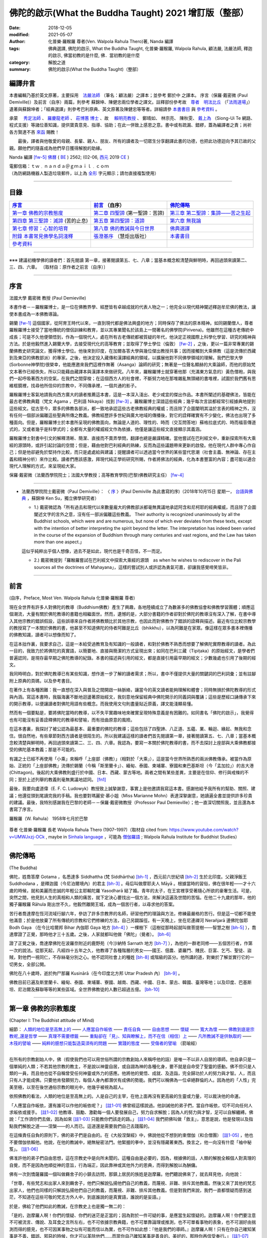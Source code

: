 =========================================================
佛陀的啟示(What the Buddha Taught) 2021 增訂版（整部）
=========================================================

:date: 2018-12-05
:modified: 2021-05-07
:author: 化普樂·羅睺羅 尊者(Ven. Walpola Rahula Thero)著,  Nanda 編譯
:tags: 佛典選譯, 佛陀的啟示, What the Buddha Taught, 化普樂·羅睺羅, Walpola Rahula, 顧法嚴, 法嚴法師, 釋迦的啟示, 佛當初教的是什麼, 佛．當初教的是什麼
:category: 解脫之道
:summary: 佛陀的啟示(What the Buddha Taught)（整部）


.. _nanda_preface:

編譯弁言
~~~~~~~~~~

本書編輯乃基於英文原著，主要採用　法嚴法師_ （筆名：顧法嚴）之譯本；並參考 鄭於中 之譯本。 序言（保羅‧戴密微 (Paul Demiville)）及前言（自序）兩篇，則參考 蘇錦坤、陳健忠兩位學者之譯文。註釋部份參考故　`尊者　明法比丘 <http://www.dhammarain.org.tw/obituary.html>`_ （「`法雨道場 <http://www.dhammarain.org.tw/>`_」）遺著與蘇錦坤者；「經典選譯」則參考巴利原典、英文原著及陳健忠等等者。詳細請參 本書書目_ 與 參考資料_ 。

承蒙　 `秀定法師 <https://hdl.handle.net/11296/rkcsmf>`_ 、 `羅慶龍老師 <http://www.dhammarain.org.tw/new/new.html#aacariya-luo-ch-l>`__ 、  `莊博蕙 博士 <#mn02-att>`__ 、故　 賴明亮教授_ 、 鄭晴如、 林宗亮、 陳秋雯、 `戴上為 <https://siongui.github.io/zh/pages/siong-ui-te.html>`__ （Siong-Ui Te 網路、程式支援）等諸位善知識，提供寶貴意見、指導、協助；在此一併致上感恩之意。書中或有疏漏、錯繆，蓋為編譯者之責；尚祈 各方賢達不吝 `來函 <mailto:tw.nanda@gmail.com>`__ 賜教！

　　最後，譯者與他敬愛的母親、長輩、親人、朋友、所有的讀者及一切眾生分享翻譯此書的功德，也把此功德迴向予其已故的父親。願他們的隨喜成為他們早日獲得解脫的助緣。

Nanda 編譯 [fw-5]_  `佛曆 <http://zh.wikipedia.org/wiki/%E4%BD%9B%E6%9B%86>`__ ( `BE <http://en.wikipedia.org/wiki/Buddhist_calendar>`__ ) 2562; (02-06, `西元 <http://zh.wikipedia.org/wiki/%E5%85%AC%E5%85%83>`__ 2019 `CE <http://en.wikipedia.org/wiki/Common_Era>`__ )

| 電郵信箱：ｔｗ﹒ｎａｎｄａ＠ｇｍａｉｌ﹒ｃｏｍ
| （為防網路機器人製造垃圾郵件，以上為 `全形 <https://zh.wikipedia.org/wiki/%E5%85%A8%E5%BD%A2%E5%92%8C%E5%8D%8A%E5%BD%A2>`__ 字元顯示；請勿直接複製使用）

------

目錄
~~~~~~

.. list-table:: 
   :header-rows: 1

   * - 序言_
     - 前言_ （自序）
     - 佛陀傳略_
 
   * - `第一章  佛教的宗教態度`_
     - `第二章  四聖諦`_ (第一聖諦：苦諦)
     - `第三章  第二聖諦：集諦——苦之生起`_

   * - `第四章  第三聖諦：滅諦`_ (苦的止息)
     - `第五章  第四聖諦：道諦`_
     - `第六章  無我論`_

   * - `第七章  修習：心智的培育`_
     - `第八章  佛的教誡與今日世界`_
     - `佛典選譯`_

   * - `附錄  本書常見佛學名詞淺釋`_
     - `張澄基序`_ （慧炬出版社）
     - 本書書目_

   * - 參考資料_
     - 
     - 

------

※※※ 建議初機學佛的讀者們：首先閱讀 第一章，接著閱讀第五、七、八章；當基本概念較清楚與鮮明時，再回過頭來讀第二、三、四、六章。 〔取材自：原作者之前言（自序）〕

------

序言
~~~~~~

法國大學 戴密微 教授 (Paul Demieville)

本書作者－－羅睺羅博士，是一位在佛教界學、經歷皆有卓越成就的代表人物之一；他完全以現代精神闡述釋迦牟尼佛的教法，讓使本書成為一本佛教導論。

錫蘭 [fw-1]_ 這個國家，從阿育王時代以來，一直到現代都是佛法興盛的地方；同時保存了佛法的原本精神。如同錫蘭僧人，尊者羅睺羅博士接受了當地傳統的僧侶訓練和教育，並以其專業聞名於該島上一間著名的佛學院(Pirivena)。他雖然在這種古老傳統中成長；可是不久他便領悟到，作為一個現代人，處在所有古老傳統都被質疑的年代，他決定正視國際上科學化學習、研究的精神與方法。於是他毅然進入錫蘭大學，去接受現代化的高等教育；並取得了學士學位（倫敦） [fw-2]_ ，之後，更以一篇非常專業的錫蘭佛教史研究論文，獲得博士學位。他後來到印度，在加爾各答大學與幾位傑出教授共事；因而接觸到大乘佛教（這是流傳於西藏到及東亞的佛教部派）的專家。之後，他決定投入藏傳和漢譯經典的領域，以擴展他對不同佛學領域的理解。我們巴黎大學(Sorbonne神學院)很榮幸，他能應邀來我們這裡作無著（Asanga）論師的研究；無著是一位聲名顯赫的大乘論師，而他的原始梵文本著作已經佚失，所以只能藉由藏譯本與漢譯本來做研究。八年來，羅睺羅博士就穿著他那（充滿東方氣息的）黃色僧袍，與我們一起呼吸著西方的空氣，在我們之間穿梭；在這個西方人的社會裡，不斷努力地在那堆雜亂無頭緒的書堆裡，試圖於我們舊有思維框鏡裡，找尋他所信仰的宗教中，不同傳承裡，一個共通的影子。

羅睺羅博士客氣地請我向西方廣大的讀者推薦這本書，這是一本深入淺出、老少咸宜的傑出作品。本書所闡述的基礎佛法，皆能在最古老佛教典籍（梵文 Agama ，巴利語 Nikaya）找到 [fw-3]_ 。羅睺羅博士深諳這些經典；幾乎每次言談都經常引經據典地提到這些經文。從古至今，眾多的佛教各部派，都一致地承認這些古老佛教經典的權威；而且除了企圖闡明其溢於言表的精神之外，沒有任何一個部派偏離這些聖典所傳之教義。佛教經歷許多世紀與廣大地域的傳播後，對它的詮釋確實有不少變化，佛法也出現了多種面向。但是，羅睺羅博士於本書所呈現的佛教面向，無論是人道的、理性的、時而（交互問答地）蘇格拉底式的、時而福音傳道式的，又或者幾乎是科學式的；全都有大量的權威經文作為依據，他僅是讓這些經文直接顯示其義涵。

羅睺羅博士對書中引文的解釋清晰、簡潔、直接而不賣弄學問，翻譯也總是嚴謹精確。當他嘗試在巴利經文中，重新探索所有大乘經的源頭時，或許引起討論的空間；但是，藉由他對巴利經典的熟練，反而為這些議題帶來更新的啟發。他在現代人群中專心作自己；但是他卻避免於堅持作比較，而只是處處給與建議；提醒讀者可以透過當今世界的某些當代思潮（社會主義、無神論、存在主義和精神分析）來作比較。讀者們應該感激，拜現代純正學術研究所賜，作者將佛法的經典，化為本書豐富的內容；盡可能以適合現代人理解的方式，來呈現給大家。

保羅‧戴密微（法蘭西學院院士；法國大學教授；高等教育學院(巴黎)佛教研究主任） [fw-4]_

------

- 法蘭西學院院士戴密微（Paul Demiville）： 〈 `序 <http://yifertw.blogspot.com/2018/10/paul-demiville.html>`__ 〉(Paul Demiville 為此書寫的序)（2018年10月15日 星期一， `台語與佛典 <http://yifertw.blogspot.com/>`__ ，蘇錦坤    Ken Su，獨立佛學研究者）

  * 1.) 戴密微認為「所有過去和現代以來數量龐大的佛教部派都毫無異議地承認阿含和尼柯耶的經典權威，而且除了企圖闡述文字的言外之意，沒有任一部派偏離這些教義。 Their authority is recognized unanimously by all the Buddhist schools, which were and are numerous, but none of which ever deviates from these texts, except with the intention of better interpreting the spirit beyond the letter. The interpretation has indeed been varied in the course of the expansion of Buddhism through many centuries and vast regions, and the Law has taken more than one aspect.」

  這似乎純粹出乎個人想像，過去不是如此，現代也是千奇百怪，不一而足。

  * 2.) 戴密微提到「羅睺羅嘗試在巴利經文中探索大乘經的源頭　as when he wishes to rediscover in the Pali sources all the doctrines of Mahayana」，這樣的嘗試別人或許認為勇氣可嘉，卻讓我感覺啼笑皆非。

------

前言
~~~~~~

(自序，Preface, Most Ven. Walpola Rahula 化普樂·羅睺羅 尊者)

現在全世界有許多人對佛陀的教導（Buddhism佛教）產生了興趣，各地陸續成立了為數甚多的佛教協會和佛教學習團體；順應這個潮流，大量有關於佛陀教導的書籍也相繼面世。然而，遺憾的是，大部分書籍的作者卻對於佛陀的教導沒有深入了解，在書中導入其他宗教的錯誤假設，這些誤導來自作者將佛教類比於其他宗教，也因此而對佛教作了錯誤的詮釋與描述。最近有位比較宗教學的教授寫了一本關於佛教的書，他甚至不知道佛陀的侍者阿難是比丘（bhikkhu），以為阿難是在家眾。像這樣在眾多書本裡傳播的佛教知識，讀者可以想像而知了。

在這本拙作裏，我要求自己，這是一本給受過教育及有知識的一般讀者，和對於佛教不熟悉而想要了解佛陀實際教導的讀者。為此一目的，我致力於將佛陀的真實語，以簡要地、直接與簡潔的方式呈現出來；如同在巴利三藏（Tipiṭaka）的原始經文，是學者們普遍認同，是現存最早期之佛陀教導的紀錄。本書的描述與引用的經文，都是直接引用最早期的經文；少數幾處也引用了後期的經文。

我同時明白，對於佛陀教導已有某些知識，想作進一步了解的讀者需求；所以，書中不僅提供大量的關鍵詞的巴利詞彙；並有註腳附上原典的頁碼，以及參考書目。

在著作上有各種困難：我一直想在深入與普及之間開啟一絲脈絡，讓當今的英文讀者能夠理解和體會；同時無損於佛陀教導的形式與內涵。寫這本書時，我腦海裏不斷地迴盪著原始經文，我刻意地保留經典中佛陀開示的同義詞與覆誦；這些是歷經口誦傳承下來的開示教導，以便讓讀者對佛陀用語有些概念。而我使用文句則盡量貼近原義，譯文能淺顯易懂。

然而有一個要點是，要將佛陀當時的教導，以不失平實趣味地來確實呈現特殊意義是有困難的。如同書名「佛陀的啟示」，我覺得也有可能沒有妥善詮釋佛陀的教導和譬喻，而有扭曲原意的風險。

在這本書裏，我探討了被公認為最基本、最重要的佛陀的教導；這些包括了四聖諦、八正道、五蘊、業、輪迴、緣起、無我和念住。很自然地，有些章節對西方讀者是很陌生的。所以我建議這樣的讀者們首先閱讀第一章，接著閱讀第五、七、八章；當基本概念較清楚與鮮明時，再回過頭來讀第二、三、四、六章。我認為，要寫一本關於佛陀教導的書，而不去探討上座部與大乘佛教都接受的佛陀基本教義；那是不可能的。

有識之士已經不再使用「小乘」來稱呼「上座部（佛教）」（相對於「大乘」），這是當今世界所熟悉的兩派佛教傳承。被當作為原始、正統的「上座部佛教」流傳於錫蘭（今稱「斯里蘭卡」）、緬甸、泰國、柬埔寨、寮國和東巴基斯坦（今「孟加拉」）的吉大港 (Chittagon)。後起的大乘佛教則盛行於中國、日本、西藏、蒙古等地。兩者之間有某些差異，主要是在信仰、修行與戒條的不同；至於上述列舉的教義則毫無異議地認同。 [fn1]_ 

最後，我要向盧道偉（E. F. C. Ludowyk）教授致上誠摯謝意，事實上是他邀請我寫這本書。感謝他給予我所有的幫助、關照、建議；他還從頭到尾讀完我的手稿。我也要對瑪麗安‧慕小姐（Miss Marianne Mohn）表達深摯謝意，她讀遍全書並提供許多珍貴的建議。最後，我特別感謝我在巴黎的老師－－保羅‧戴密微教授（Professor Paul Demieville）；他一直深切關照我，並且還為本書寫了序言。

羅睺羅（W. Rahula） 1958年七月於巴黎

  .. image:: {filename}/extra/img/walpola_rahula.png
     :alt: 羅睺羅（Walpola Rahula）

尊者 化普樂‧羅睺羅 長老 Walpola Rahula Thero (1907–1997)（取材自 cited from: https://www.youtube.com/watch?v=UMWJxzj-OCk , maybe in `Sinhala language <https://en.wikipedia.org/wiki/Sinhala_language>`__ ，可能為 `僧伽羅語 <https://zh.wikipedia.org/wiki/%E5%83%A7%E4%BC%BD%E7%BD%97%E8%AF%AD>`_ ; Walpola Rahula Institute for Buddhist Studies）

------

佛陀傳略
~~~~~~~~~~

(The Buddha)

佛陀，姓喬答摩 Gotama ，名悉達多 Siddhattha (梵 Siddhārtha) [bh-1]_ ，西元前六世紀頃 [bh-2]_ 生於北印度。父親淨飯王 Suddhodana ，是釋迦國（今尼泊爾境內）的君主 [bh-3]_ 。母后叫做摩耶夫人 Māyā 。根據當時的習俗，佛在很年輕——才十六歲的時候，就和美麗而忠誠的年輕公主耶輸陀羅 Yasodharā 結了婚。青年的太子，在王宮裡享受著隨心所欲的豪奢生活。可是，突然之間，他見到人生的真相和人類的痛苦，就下定決心要找出一個方法，來解決這遍及世間的苦惱。在他二十九歲的那年，他的獨子羅睺羅 Rāhula 剛出世不久，他毅然離開王城，成為一個苦行者，以尋求他的答案。

苦行者喬達摩在恆河流域行腳六年，參訪了許多宗教界的名師，研習他們的理論與方法，修練最嚴格的苦行。但是這一切都不能使他滿意；於是他放棄了所有傳統的宗教和它們修練的方法，自己另闢蹊徑。有一天晚上，坐在尼連禪河 Nerañjarā 邊佛陀伽耶  Bodh Gaya （在今比哈爾邦 Bihar 內伽耶 Gaya 地方 [bh-4]_ ）一棵樹下（這樹從那時起就叫做菩提樹——智慧之樹 [bh-5]_ ），喬達摩證了正覺，那時他才三十五歲。之後，人家就都叫他做「佛陀」（覺者）。 [bh-6]_ 

證了正覺之後，喬達摩佛陀在波羅奈附近的鹿野苑（今沙納特 Sarnath 地方 [bh-7]_ ），為他的一群老同修——五個苦行者，作第一次的說法。從那天起，凡經四十五年之久，他教導了各種階層的男女——國王、佃農、婆羅門、賤民、巨富、乞丐、聖徒、盜賊，對他們一視同仁，不存絲毫分別之心。他不認同社會上的種姓 [bh-8]_ 或階級的區分。他所講的道，對樂於了解並實行它的一切男女，全部公開。

佛陀在八十歲時，逝於拘尸那羅 Kusinārā（在今印度北方邦 Uttar Pradesh 內） [bh-9]_ 。

佛教目前已遍及斯里蘭卡、緬甸、泰國、柬埔寨、寮國、越南、西藏、中國、日本、蒙古、韓國、臺灣等地；以及印度、巴基斯坦、尼泊爾及蘇聯等等的某些區域。全世界佛教徒的人數已超過五億。 [bh-10]_ 

----

第一章  佛教的宗教態度
~~~~~~~~~~~~~~~~~~~~~~~~~~~

(Chapter I: The Buddhist attitude of Mind)

細節： `人類的地位是至高無上的`_ —— `人應當自作皈依`_ —— `責任自負`_ —— `自由思想`_ —— `懷疑`_ —— `寬大為懷`_ —— `佛教到底是宗教呢_還是哲學`_ —— `真理不需要標籤`_ —— `重點卻在「見」、知與瞭解上，而不在信（相信）上`_ —— `凡所教誡不是供執取的`_ —— `木筏的譬喻`_ —— `純粹的臆想只能製造莫須有的問題`_ —— `實踐的態度`_ —— `受傷者的譬喻`_ （箭喻經）

------

在所有的宗教創始人中，佛（假使我們也可以用世俗所謂的宗教創始人來稱呼他的話）是唯一不以非人自居的導師。他自承只是一個單純的人類；不若其他宗教的教主，不是說以神靈自居，或自詡為神的各種化身，要不就是自命受了聖靈的感動。佛不但只是人類的一員，而且他也從不自稱曾受任何神靈或外力的感應。他將他的覺悟、成就、及造詣，完全歸功於人的努力與才智。人，而且只有人才能成佛。只要他肯發願努力，每個人身內都潛伏有成佛的勢能。我們可以稱佛為一位卓絕群倫的人。因為他的「人性」完美至極，以至在後世通俗宗教的眼光中，他幾乎被視為超人。

.. _人類的地位是至高無上的:

依照佛教的看法，人類的地位是至高無上的。人是自己的主宰，在他上面再沒有更高級的生靈或力量，可以裁決他的命運。

.. _人應當自作皈依:

「人應當自作皈依，還有誰可以作他的皈依呢？」 [註1-01]_ 佛曾經這樣說過。他訓誡他的弟子們，當自作皈依，切不可向任何人求皈依或援手。 [註1-02]_ 他教導、鼓勵、激勸每一個人要發展自己，努力自求解脫；因為人的努力與才智，足可以自解纏縛。佛說：「工作須你們去做，因為如來 [註1-03]_ 只能教你們該走的路。」 [註1-04]_ 我們把佛叫做「救主」，意思是說，他是發現以及指點我們解脫之道——涅槃——的人而已。這道還是需要我們自己去踐履的。

.. _責任自負:

在這條責任自負的原則下，佛的弟子們是自由的。在《大般涅槃經》中，佛說他從不想到約束僧伽（和合僧團） [註1-05]_ ，他也不要僧伽依賴他。他說，在他的教誡中，絕無秘密法門。他緊握的拳中，並沒有隱藏著東西。換言之，他一向沒有什麼「袖中秘笈」。 [註1-06]_ 

.. _自由思想:

佛准許他的弟子們自由思想，這在宗教史中是向所未聞的。這種自由是必要的，因為，根據佛的話，人類的解脫全賴個人對真理的自覺，而不是因為他順從神的意旨，行為端正，因此靠神或其他外力的恩典，而得到解脫以為酬傭。

.. _懷疑:

佛有一次到憍薩羅國一個叫做羇舍子的小鎮去訪問，那鎮上居民的族姓是迦摩羅。他們聽說佛來了，就去拜見他，向他說：

「世尊，有些梵志和出家人來到羇舍子，他們只解說弘揚他們自己的教義，而蔑視、非難、排斥其他教義。然後又來了其他的梵志出家人，他們也同樣的只解說弘揚他們自己的教義，而蔑視、非難、排斥其他教義。但是對我們來說，我們一直都懷疑而感到迷茫，不知道在這些可敬的梵志方外人中，到底誰說的是真實語，誰說的是妄語。」

於是，佛給了他們如此的教誡，在宗教史上也是獨一無二的：

「是的，迦摩羅人啊！你們的懷疑、你們的迷茫是正當的；因為對於一件可疑的事，是應當生起懷疑的。迦摩羅人啊！你們要注意不可被流言、傳說、及耳食之言所左右，也不可依據宗教典籍，也不可單靠論理或推測，也不可單看事物的表象，也不可溺好由揣測而得的臆見，也不可因某事物之似有可能而信以為實，也不可作如此想：『他是我們的導師。』迦摩羅人啊！只有在你自己確知某事是不善、錯誤、邪惡的時候，你才可以革除他們......而當你自己確知某事是善良的、美好的，那時你再信受奉行。」 [註1-07]_ 

佛所教的尚不只此。他告訴他的比丘們：弟子甚至須審察如來（佛）本身。這樣，他才能充分地相信他所追隨師尊的真正價值。 [註1-08]_ 

根據佛的教誨，疑是五蓋 [註1-09]_ 之一，能覆蔽人心，使不得如實見到真理，並能障礙一切進步。疑卻不是一種罪惡，因為在佛教理沒有盲信這一條。事實上，佛教裡根本就沒有其他宗教裡所謂罪的觀念。一切惡法的根本是無明與邪見。不可否認的是：只要有疑、迷惑、意志不堅定，就不可能有進步。但同樣不可否認的，在沒有確實明瞭之前，疑是一定存在的。可是想求進步，就絕對必須祛除疑惑；而祛除疑惑，又必須確實明瞭。

叫人不懷疑，叫人必須要信，是沒有道理的。僅僅說一聲「我相信」，並不能表示你已有了知與見。一個學生做數學題目的時候，到了某一階段，他不知道該怎麼演算下去。這時他就生起疑慮和惶恐，只要此疑不除，他就不能進步。想進一步演算下去，他就必須解除疑惑。解除疑惑的門徑很多，僅靠說一聲「我相信」或「我不懷疑」，並不能解決問題。強迫自己去相信與接受某些不瞭解的事物，是政治，不是宗教，也不是睿智。

佛為了祛疑解惑，素極熱切。就在他圓寂前幾分鐘，他還數度要求他的弟子們，如果他們對他的教誡仍有所疑的話，應向他提出問題，而不要到後來再後悔沒有把這些疑問搞清楚。可是他的弟子們都沒有出聲。那時他所說的話極為感人。他說：「假使你們因為尊敬你們的師尊而不肯提出問題的話，甚至有一個人肯告訴他的朋友也好。」（這意思就是說：他可以將所疑的告訴他的朋友，而由後者代替他向佛陀發問。） [註1-10]_ 

.. _寬大為懷:

佛不但准許弟子們自由思考，他的寬大為懷，尤令研究佛教史的人吃驚。有一次，在那爛陀城，佛接見了一位有名而富有的居士，名叫優婆離。他是耆那教主尼乾若提子（摩訶毘羅 [註1-11]_ ）的在家弟子。摩訶毘羅親自選派他去迎佛，和佛辯論有關業報理論方面的某些問題，想將佛擊敗，因為在這些問題上，佛的觀點與尼乾若提子有所不同。可是出乎意料之外，討論論的結果，優婆離卻相信佛的觀點是對的，他老師的看法反而錯了。所以，他就求佛收他做佛的在家弟子（優婆塞）。但佛叫他不要急著作決定，要慎重考慮一番。因為「像你這樣有名望的人，審慎考慮是要緊的。」當優婆離再度表示他的願望的時後，佛就要求他繼續恭敬供養他以前的宗教導師們，一如往昔。 [註1-12]_ 

在西元前三世紀頃，印度的佛教大帝阿輸迦（阿育王），遵照佛陀寬容諒解的模範，恭敬供養他廣袤幅員內所有的宗教。在他雕刻於岩石上的許多誥文中，有一則原文至今尚存，其中大帝宣稱：「不可只尊敬自己的宗教，而菲薄他人的宗教。應如理尊重他教，這樣做，不但可幫助自己宗教的成長，而且也對別的宗教盡了義務。反過來做；則不但替自己的宗教掘了墳墓，也傷害了別的宗教。凡是尊重自教而非難他教的人，當然是為了忠於自教，以為『我將光大自宗』，但是，相反的，他更嚴重地傷害了他自己的宗教。因此，和諧才是好的。大家都應該諦聽，而且心甘情願地諦聽其他宗教的教義。」 [註1-13]_ 

在此，我們要加一句話，就是：這種富於同情、了解的精神，在今天不但應當適用於宗教方面，也適用於其他方面。

這種寬容與了解的精神，自始就是佛教文化與佛教文明最珍視的理想之一。因此，在兩千五百多年漫長的佛教史中，找不到一個佛教迫害他教的例子。佛教也從來不曾因為弘法或勸人信佛而流過一滴血。它和平地傳遍了整個亞洲大陸，到今天已有了五億以上的信眾。任何形式的暴力，不論以什麼為藉口，都是絕對與佛的教誡相違背的。

.. _佛教到底是宗教呢_還是哲學:

有一個時常被提起的問題：佛教到底是宗教呢？還是哲學？不管你叫它做什麼，都無關宏旨。佛教仍然是佛教，不論你給它貼上什麼樣的標籤。標籤是不相干的。我們將佛的教誡稱為「佛教」，也沒有什麼特別的重要性。人們為它所取的名字，是不關緊要的。

| 名字有什麼相干？    我們叫做玫瑰的，
| 叫任何別的名字，    仍然一樣的芬芳。
| 

.. _真理不需要標籤:

同樣的，真理不需要標籤。它既不是佛教的，也不是基督教的、印度教的、或是回教的。它不是任何人的專利品。宗教的標籤，只是獨立瞭解真理的障礙。它們能在人們心中產生有害的偏見。

這不僅再與理性和心靈有關的事情為然。即使在人與人的關係間，亦復如是。舉例來說，我們遇到一個人，並不把他看成人類，而先在他身上加上一個標籤，好比英國人、法國人、德國人、或是猶太人，然後將我們心中與這些名稱有關的一切成見，都加在此人身上。實際上，這人可能不含有絲毫我們所加於他身上的種種屬性。

人類最喜歡有分別性的標籤，甚至將各種人類共同具有的品性與情感也都加上了標籤。因此，我們常常談到各種「商標」的慈善事業：好比佛教慈善事業，或者基督教慈善事業，而藐視其他「商標」的慈善事業。可是慈善事業實在不能分宗派；它既非基督教的、佛教的、印度教的、也非回教的。一位母親對子女的愛，既非佛教的，也非基督教的；它只是母愛。人類的品性與情感如愛、慈、悲、恕、忍、義、欲、憎、惡、愚、慢等，都用不著宗教的標籤；它們並不專屬於任一宗教。

對於尋求真理的人來說，某一思想的來源是無足輕重的。研究某種思想的源流及演變是學術界的事。事實上，如果單為了明瞭真理，甚至不需要知道這教義是否為佛說，或是他人所說。要緊的是瞭知與澈見真理。在巴利藏《中部》第一四零經中，有一則很重要的記載，可資佐證。

有一次，佛在一個陶工的棚屋裡度過一夜。在這棚屋裡，先到了一位年輕的出家人。 [註1-14]_ 他和佛陀彼此並不相識。佛陀將這出家人端詳一遍，就這樣想：這年輕人的儀態舉止都很可喜，我不妨盤問他一番。於是佛就問他：「比丘啊！ [註1-15]_ 你是在誰的名下出家的？誰是你的導師？你服膺誰的教誡？」

「同修啊！」那年輕人回答說：「有一位名叫喬答摩的釋迦種後裔，離開了釋迦族做了出家人。他的聲名遠揚，據說已得了阿羅漢果，是一位覺行圓滿的尊者。我是那位世尊名下出家的。他是我的師傅，我服膺他的教誡。」

「那位世尊、阿羅漢、覺行圓滿的尊者，現在住在那裡呢？」

「在北方的國土中。同修啊！有一個城市叫做舍衛。那位世尊、阿羅漢、覺行圓滿的尊者，現在就住在那裡。」

「你見過他嗎？那位世尊，如果你見到他，會認識他嗎？」

「我從來沒見過那位尊者。假使我見到他，也不會認識他。」

佛知到這不相識的青年是在他名下出家的。他不透露自己的身份，說道：「比丘啊！我來將法傳授與你吧。你留神聽著！我要講啦！」

「好的，同修！」年輕人答應道。

於是，佛為這年輕人講了一部極其出色解釋真理的經。（這經的要領，以後再行交代。） [註1-16]_ 

一直到這部經講完之後，這名叫弗加沙的年輕出家人才恍然大悟，原來那講話的人正是佛陀。於是他站起來，走到佛陀跟前，匍伏在世尊足下，向世尊謝罪，因他不明就裡，竟把世尊叫做同修。 [註1-17]_ 然後他請求世尊為他授戒，准他參加僧伽。

佛問他有沒有準備衣和缽。（比丘應備三衣一缽，缽是用來乞食的。）弗加沙回說沒有。佛說如來不能為沒有衣缽的人授戒。弗加沙聞言就出去張羅衣缽，但不幸被一隻母牛角觸致死。 [註1-18]_ 

後來這噩耗傳到佛處。佛即宣稱弗加沙是一位聖者，已經澈見真理，得不還果，在他再生之地，即可得阿羅漢果 [註1-19]_ ，死後永不再回到這世界來。 [註1-20]_ 

這故事很清楚地說明弗加沙聽佛說法，就瞭解佛所說義，他並不知道說法的是誰，所說的是誰的法卻見到了真理。只要藥好，就可治病。用不著知道方子是誰配的，藥是那裡來的。

.. _重點卻在「見」、知與瞭解上，而不在信（相信）上:

幾乎所有的宗教都是建立在「信」——毋寧說是盲信——上的。但是在佛教裡，重點卻在「見」、知與瞭解上，而不在信（相信）上。巴利文佛典裡有一個字 saddha （梵文作śrāddha），一般都譯作「信」或「相信」。但是 saddha 不是單純的「信」，而是由確知而生之堅心。只是在通俗佛教以及在經典中的一般用法方面來說， saddha 確含有若干「信」的成份。那是只對佛、法、僧的虔敬而言的。

根據西元四世紀頃的大佛教哲學家無著的說法，信有三種形態：(一)完全而堅定地確信某一事物的存在，(二)見功德生寧靜的喜悅，(三)欲達成某一目的的深願。 [註1-21]_ 

不論怎樣解釋，多數宗教所瞭解的信（相信），都與佛教極少關涉。 [註1-22]_ 

一般「相信」之所以產生，全在無「見」；這包括一切見的意義在內。一旦見了，相信的問題即告消失。如果我告訴你：我握緊的掌中有一顆寶石，這就產生了信與不信的問題，因為你看不見。但是如果我張開手掌讓你看這寶石，你親見之後，相信的問題便無從產生了。因此，在古佛典中有這樣一句話：「悟時如睹掌中珍（或作菴摩羅果）。」

佛有一位叫做謨尸羅的弟子。他告訴另外一位比丘說：「沙衛陀同修啊！不靠禮拜、信（相信） [註1-23]_ ，沒有貪喜偏愛，不聽耳食之言及傳說，不考慮表面的理由，不耽於揣測的臆見，我確知、明見『生的止息』即是涅槃。」 [註1-24]_ 

佛又說：「比丘們啊！我說離垢祛染，是對有知見的人說的，不是對無知無見的人說的啊！」 [註1-25]_ 

佛教的信永遠是知見的問題，不是相信的問題。佛的教誡曾被形容為 ehipasika，就是請你自己「來看」，而不是來相信。

在佛典裡，說到證入真理的人，到處都用「得淨法眼」一詞。又如「他已見道、得道、知道，深入實相，盡祛疑惑，意志堅定，不復動搖。」「以正智慧如實知見。」 [註1-26]_ 談到他自己的悟道時，佛說：「眼睛生出來了，知識生出來了，智慧生出來了，善巧生出來了，光明生出來了。」 [註1-27]_ 佛教裡一向是由智慧得正見，而不是由盲信而生信仰。

在正統婆羅門教毫不容地堅持要相信，並接受他們的傳統與權威為不容置疑的唯一真理的時代，佛這種態度日益受人激賞。有一次，一群博學知名的婆羅門教徒去拜訪佛，並與他作了長時間的討論。在這一群人中，有一位十六歲的青年，名叫迦婆逿伽。他的心智是公認為特別聰穎的。他向佛提出了一個問題 [註1-28]_ ：

「可敬的喬答摩啊！婆羅門教的古聖典是經過往哲口口相傳，直至於今今從未中斷。關於這個，婆羅羅門教徒有一個絕對的結論：『只有這才是真理，餘者皆是假法。』可敬的喬答摩，對這點有什麼話說嗎？」

佛問道：「在婆羅門教徒中，有沒有一個人敢說他已親身確知確見『只有這才是真理，餘者皆假』？」

那年輕人倒很坦白。：他說：「沒有！」

「那末，有沒有一位婆羅門的教師，或是教師的教師，如此上溯至於七代，或是婆羅門經典的原著作人，曾自稱他已知已見『只有這才是真理，餘者皆是假法』？」

「沒有！」

「那末，這就像一隊盲人，每一個都抓住了前面的人。第一個看不見，中間的看不見，最後也看不見。這樣，依我看來，婆羅門教徒的情形正與一隊盲人相彷。」

然後，佛給了這群婆羅門教徒一些極為重要的忠告。他說：「護法的智者，不應作如是的結論：『只有這才是真理，餘者皆假』。」

那年輕的婆羅門，就請佛解釋應如何護法。佛說：「如人有信仰，而他說『這是我的信仰』，這樣可說是護法了。但這樣說過之後，他卻不可進一步地得出一個絕對的結論：『只有這才是真理，餘者皆假。』換言之，誰都可以相信他所喜愛的，也可以說『我相信這個』。到此為止，他仍是尊重真理的。但是由於他的信仰，他卻不能說唯有他所相信的才是真理，而其他一切都是假的。」

佛說：「凡執著某一事物（或見解）而藐視其他事物（見解）為卑劣，智者叫這個是桎梏（纏縛）。」 [註1-29]_ 

.. _凡所教誡不是供執取的:

有一次，佛為弟子說因果律。 [註1-30]_ 他的弟子們說他們已看見了，也明白瞭解了。於是佛說：「比丘們啊！甚至此一見地，如此清淨澄澈，但如你貪取它，把玩它，珍藏它，執著它，那你就是還沒有瞭解凡所教誡只如一條木筏，是用來濟渡河川的，而不是供執取的。」 [註1-31]_ 

.. _木筏的譬喻:

在另一經裡，佛曾解釋這則有名的譬喻。就是說：「他的法，好比是一條用以渡河的木筏，而不是為人執取、負在背上用的。」他說：

「比丘啊！有人在旅行時遇到一片大水。在這邊岸上充滿了危險，而水的對岸則安全無險。可是卻沒有船可渡此人登上那安全的彼岸，也無橋樑跨越水面。此人即自語道：『此海甚大，而此岸危機重重，彼岸則安全無險。無船可渡，亦無橋樑。我不免採集草木枝葉，做一只木筏，藉此筏之助，當得安登彼岸，只須胼手胝足自己努力即可。』於是，那人即採集了草木枝葉，做了一只木筏。由於木筏之助，他只賴自己手足之力，安然渡達彼岸。他就這樣想：『此筏對我大有助益。由於它的幫助，我得只靠自己手足之力，安然渡達此岸。我不妨將此筏頂在頭上，或負於背上，隨我所之。』」

「比丘啊！你們意下如何呢？此人對筏如此處置，是否適當？」「不，世尊。」「那末，要怎樣處置這筏，才算適當呢？既以渡達彼岸了，假使此人這樣想：『這筏對我大有助益。由於它的幫助，我得只靠自己手足之力，安然抵達此岸。我不妨將筏拖到沙灘上來，或停泊某處，由它浮著，然後繼續我的旅程，不問何之。』如果這樣做，此人的處置此筏，就很適當了。」

「同樣的，比丘們啊！我所說的法也好像木筏一樣，是用來濟渡的，不是為了負荷（巴利文原字義作執取）的。比丘們啊！你們懂得我的教誡猶如木筏，就當明白好的東西（法）尚應捨棄，何況不好的東西（非法）呢？」 [註1-32]_ 

.. _實踐的態度:

從這則譬喻，可以很清楚的瞭知，佛的教誡是用以度人，使他得到安全、和平、快樂、寧靜的涅槃的。佛的整個教義都以此為目的。他的說法，從來不是僅為了滿足求知的好奇。他是一位現實的導師。他只教導能為人類帶來和平與快樂的學問。

有一次，佛在憍賞彌（今印度阿拉哈巴特附近）一座尸舍婆林中住錫。他取了幾張葉子放在手裡，問他的弟子們道：「比丘們啊！你們意下如何？我手中的葉子多呢？還是此間樹林的葉子多？」

「世尊！世尊手中只有很少幾片葉子，但此間尸舍婆林中的葉子卻確實要多得多了。」

「同樣的，我所知法，已經告訴你們的只是一點點。我所未說的法還多的呢。而我為什麼不為你們說（那些法）呢？因為它們沒有用處......不能導人至涅槃。這就是我沒說那些法的原因。」 [註1-33]_ 

有些學者正在揣測佛所知而未說的是些什麼法。這是徒勞無功的。

.. _純粹的臆想只能製造莫須有的問題:

佛對於討論不必要的形上學方面的問題不感興趣。這些都是純粹的臆想，只能製造莫須有的問題。他把它們形容為「戲論的原野」。在他的弟子中，似乎有幾個人不能領會佛的這種態度。因為有一個例子：一個叫做鬘童子的弟子，就曾以十條有名的形上學方面的問題問佛，並要求佛作一個答覆。 [註1-34]_ 

.. _箭喻經:

.. _受傷者的譬喻:

有一天，鬘童子午後靜坐時，忽然起來去到佛所，行過禮後在一旁坐下，就說：

「世尊！我正獨自靜坐，忽然起了一個念頭：有些問題世尊總不解釋，或將之擱置一邊，或予以摒斥。這些問題是：(一)宇宙是永恆的，還是(二)不永恆的？(三)是有限的，還是(四)無限的？(五)身與心是同一物，還是(六)身是一物，心又是一物？(七)如來死後尚繼續存在，還是(八)不再繼續存在，還是(九)既存在亦（同時）不存在？還是(十)既不存在亦（同時）不不存在？這些問題，世尊從未為我解釋。這（態度）我不喜歡，也不能領會。我要到世尊那裡去問個明白。如果世尊為我解釋，我就繼續在他座下修習梵行。如果他不為我解釋，我就要離開僧團他往。如果世尊知道宇宙是永恆的，就請照這樣給我解釋。如果世尊知道宇宙是不是永恆的，也請明白說。如果世尊不知道到底宇宙是永恆不永恆等等，那末，不知道這些事情的人，應當直說『我不知道，我不明白。』」

佛給鬘童子的回答，對於今日數以百萬計，將寶貴的時間浪費在形上問題上，而毫無必要地自行擾亂其心境的寧靜的人，當大有裨益。

「鬘童子，我歷來有沒有對你說過：『來！鬘童子，到我座下來學習梵行，我為你解答這些問題。』？」

「從來沒有，世尊。」

「那末，鬘童子，就說你自己，你曾否告訴我：『世尊，我在世尊座下修習梵行，世尊要為我解答這些問題。』？」

「也沒有，世尊。」

「就拿現在來說，鬘童子，我也沒有告訴你『來我座下修習梵行，我為你解釋這些問題』而你也沒告訴我『世尊，我在世尊座下修習梵行，世尊要為我解答這些問題』。既然是這樣，你這愚蠢的人呀！是誰摒棄了誰呢？ [註1-35]_ 

「鬘童子，如果有人說『我不要在世尊座下修習梵行，除非他為我解釋這些問題』，此人還沒有得到如來的答案時就要死掉了。鬘童子，假如有一個人被毒箭所傷，他的親友帶他去看外科醫生。假使當時那人說：我不願意把這箭拔出來，要到我知道是誰射我的；他是剎帝利種（武士）、婆羅門種（宗教師）、吠舍種（農商），還是首陀種（賤民）；他的姓名與氏族；他是高、是矮，還是中等身材；他的膚色是黑、是棕，還是金黃色；他來自那一城市鄉鎮。我不願取出此箭，除非我知到我是被什麼弓所射中，弓弦是什麼樣的；那一型的箭；箭羽是那一種羽毛的；箭簇又是什麼材料所製......。鬘童子，這人必當死亡，而不得聞知這些答案。鬘童子，如果有人說『我不要在世尊座下修習梵行，除非他回答我宇宙是否永恆等問題』，此人還未得知如來的答案，就已告死亡了。」

接著，佛即為鬘童子解釋，梵行是與這種見解無關的。不論一個人對這個問題的見解如何，世間實有生、老、壞、死、憂、戚、哀、痛、苦惱。「而在此生中，我所說法可滅如是等等苦惱，是為涅槃。」

「因此，鬘童子，記住：我所解釋的，已解釋了。我所未解釋的，即不再解釋。我所未解釋的是什麼呢？宇宙是永恆？是不永恆？等十問是我所不回答的。鬘童子，為什麼我不解答這些問題呢？因為它們沒有用處。它們與修練身心的梵行根本無關。它們不能令人厭離、去執、入滅，得到寧靜、深觀、圓覺、涅槃。因此，我沒有為你們解答這些問題。」

「那末，我所解釋的，又是些什麼呢？我說明了苦、苦的生起、苦的止息、和滅苦之道。 [註1-36]_ 鬘童子，為什麼我要解釋這些呢？因為它們有用。它們與修練身心的梵行有根本上的關連，可令人厭離、去執、入滅、得寧靜、深觀、圓覺、涅槃。因此我解釋這些法。」 [註1-37]_ 

現在，讓我們來研究佛說已為鬘童子解釋過的四聖諦。

------

第二章  四聖諦
~~~~~~~~~~~~~~~~

第一聖諦：苦諦 (Chapter II: The First Noble Truth: Dukkha)

細節： `佛教是既非悲觀的，也非樂觀的；它是「實觀」的`_ —— `苦的意義`_ —— `經驗上的三種面相`_ —— `三方面去審察「苦」`_—— `何謂「眾生」`_ —— `五蘊`_ —— `世間並無永恆不變而與物質對立的精神，可以被視為「自我」、「靈魂」或「個我」者`_ —— `五蘊都是無常的、不停地變遷著的`_ —— `思想者與思想`_ —— `生命有起源嗎`_  

----

在佛陀的教法中，四聖諦可算是其中的心要了。他在波羅奈附近的鹿野苑（今印度沙納特 Sarnath 地方），向他的老同修——五苦行者作第一次說法時 [註2-01]_ ，所講的就是這個。這次說法的原文尚在，其中只是簡單地敘述了一下四諦。但是在早期的佛典中，有無數的地方，都是反覆闡明四諦的，解釋得很詳細，解釋的方法也不同。如果利用這種資料和註疏來研究四聖諦，便不難根據原典，對佛教的要義，作一個相當完善而正確的闡釋。

四聖諦是：

（一）苦諦。 [註2-02]_

（二）集諦：苦之生起或苦之根源。

（三）滅諦：苦之止息。

（四）道諦：導致苦之止息的途徑。

第一聖諦——苦諦

幾乎所有的學者，（在英文著作裡）都將第一聖諦譯成「苦難聖諦（ The Noble  Truth of Suffering）」，並且將它的意義解釋為：「根據佛教，生命除了苦難與哀痛之外，別無他物。」這種翻譯及釋義極難令人滿意，而且易致誤會。就因為這種狹義、粗疏而草率的翻譯，以及膚淺的闡釋，才使得許多人發生錯覺，以為佛教是悲觀的。

.. _佛教是既非悲觀的，也非樂觀的；它是「實觀」的:

先說，佛教是既非悲觀的，也非樂觀的。如果一定要說它怎麼樣，毋寧說它是「實觀」的。因為它對人生、對世界的觀點是如實的。它以客觀的眼光看一切事物，既不誑騙你，使你在一個愚人的樂園中，醉生夢死的度過一生；也不以各種虛幻的恐懼與罪惡來恫嚇、折磨你。它只是客觀而正確地告訴你：你是什麼？你周圍的世界又是什麼？並為你指出走向十足自由、和平、寧靜與快樂的途徑。

有的醫生會過份誇大病情，對它放棄一切希望。有的醫生會愚昧地宣稱根本無病，不需要治療，以虛妄的安慰來欺騙病人。你也許可以叫前者為悲觀的，後者為樂觀的。兩者都是同樣的危險。可是另有一類醫生，卻能把症候診斷得很正確；他了解疾病的原因與性質，很清楚地看到這種病可以治愈，而且果敢地採取治療措施，因而救了病人一命。佛就像這第三類的醫師。他是對治世間疾苦的、睿智而且合乎科學的、像醫生一樣的老師 [註2-a1]_ 。

.. _苦的意義:

巴利文「苦」Dukkha（梵文作Duhkha）一字，在一般用法上，誠然有「苦難」、「痛苦」、「憂悲」、「苦惱」等意義，而與 Sukha一字之具有「快樂」、「舒適」、「安逸」等意義相反。但用在第一聖諦上時，它代表了佛對人生宇宙的看法，包含有更深的哲學意義，它所詮釋的範疇也大大地擴充了。不可否認的，第一聖諦的「苦」，顯然含有通常的「苦難」意義在內，但是它還包含更深的意念，如「缺陷」、「無常」、「空」、「無實」等。因此，要找一個（英文）字而具有第一聖諦「苦」（Dukkha）的全部概念，是很困難的事。所以，（在英文裡）這個字最好不翻，以免輕易將它譯為「苦難」或「痛苦」，反到令人生起不合適而錯誤的意念。

佛說世間有苦難，並不是否認人生有樂趣。相反的，他承認居士和比丘都可以有各種物質和精神的樂趣。在巴利經藏中，五部原典之一的《增支部》，其中就有一張列舉各種快樂的清單。例如：家庭生活之樂、五欲之樂、厭離之樂、染著之樂、色身之樂、心靈之樂等等。 [註2-03]_ 可是這一切都包含在「苦」中。甚至由修習高級禪定而得的非常純淨的精神狀態，其中了無通常所謂「苦難」的蹤影，可稱是無染的樂受的各種禪定境界，以及不苦不樂只有純粹捨支與一心支的禪定境界，像這種非常高超的精神境界，也都包含在「苦」中。在《中部》（也是巴利文經藏中五部原典之一）裡有一部經，佛先讚嘆禪定之樂，後接著說這些喜樂是無常、苦、變易不居的。 [註2-04]_ 請注意這裡明明白白地標出一個「苦」字。這「苦」並不是通常所謂的苦難，而是「無常即是苦」。

.. _經驗上的三種面相:

佛是真實而客觀的。他說一個人對人生欲樂的享受，有三件事必須了了分明：（一）欲樂的對象與欲樂的享受。（二）欲樂的惡果、危險、以及其它不如意處。（三）從欲樂得解脫。 [註2-05]_ 當你看見一個愉快迷人而美麗的人兒時，你喜歡他（她），被他（她）所吸引。你樂於一再見到那人，從那人處得到歡樂與滿足。這就是欲樂的享受，是經驗上的一項事實。但是這種享受不會長久，就和那人以及他（她）所有的吸引力也不長久一樣。情況改變時，你不能再見到那人；失去了這份享受，你就變得憂鬱，也可能變得不可理喻而失去心智的平衡。你也許會做出傻事來。這就是（欲樂）惡的、不如意與危險的一面；這也是一項經驗上的事實。可是如果你對那人不貪著，完全抱一種超然的態度，那就是自在、解脫。一切生命中的享受，都不離這三件事。

從這一點上，可以很明顯地看出，這不是一個悲觀或樂觀的問題。要想完全而客觀地去了解人生，不可不計及生活中的樂趣、痛苦憂傷，以及從兩者得解脫的三個不同方面。只有這樣，才可能得到真正的解脫。關於這個問題，佛說：

「比丘們啊！任何梵志出家人，如果不能在享受欲樂的時候，以客觀的態度，了了分明這是享受；在欲樂的享受不能如意時，客觀地了知這是不如意的；在從欲樂得解脫時，客觀地了知這是解脫；他們就不可能確實而完全地了解感官享受的欲求。但是，比丘們啊！任何梵志出家人，如果能客觀地了知欲樂的享受為享受、它們的不如意為不如意、從欲樂得解脫為解脫，他們就可能確實而完全地了解感官享受的欲求（之究竟）。他們也就可以以此教導旁人，而受教遵行的人，也就能夠完全了解感官享受的欲求（之究竟）。」 [註2-06]_ 

.. _三方面去審察「苦」:

「苦」的觀念可從三方面去審察：

（一）一般苦難的苦（苦苦）。

（二）由變易而生的苦（壞苦）。

（三）由因緣和合（條件具備）而生起的苦（行苦）。 [註2-07]_ 

人生的各種苦難，如生、老、病、死、冤憎會、愛別離、求不得、憂、悲、哀傷．．．．．．凡此種種身心苦楚，為世人所公認苦難或痛苦者，都包括在一般苦難的苦（苦苦）中。生活中快樂的感覺和快樂的境遇，是無常的、不永恆的、遲早要改變的。它改變的時候，就產生了痛苦、苦惱、不樂。這種變遷都包括在變易的苦（壞苦）中。

以上所述兩種苦並不難了解，也不會有人對此持什麼異議。苦諦中這兩方面的苦比較為眾所熟知，因為它們是我們日常生活中的共同經驗，因而容易明白。

但是第三種由因緣和合生起的苦（行苦），卻是第一聖諦中最重要、最具哲理的一面。要了解它，必須先將我們所認為「眾生」、「個人」及「我」的觀念作一番分析闡釋。

.. _何謂「眾生」:

根據佛教哲學，所謂「眾生」、「個人」及「我」，只是經常在變動著的物質與精神力量或能力的綜合。這種組合可以分成五類，或稱五蘊。佛說：「簡言之，這五類能執著的組合體（五取蘊）就是苦。」 [註2-08]_ 在別的經中，他更明白地以五取蘊作為苦的界說。他說：「比丘們啊！什麼是苦呢？應該說它就是五種能執著的組合體（五取蘊）。」 [註2-09]_ 於此，必須要明白了知的就是：苦與五蘊並不是兩個不同的東西。五蘊本身即是苦。我們對於構成所謂「眾生」的五蘊，稍為有點概念之後，對於這一點當有更進一步的了解。現在且說這五蘊是那些東西。

.. _五蘊:

第一是物質的組合之類——色蘊。在這色蘊之中，包括有傳統的四大種性，就是堅性（地）、濕性（水）、煖性（火）與動性（風），以及四大的衍生物。 [註2-10]_ 這些衍生物包括我們的五種感覺器官（根），也就是眼、耳、鼻、舌、身，以及在外境中與它們相應的對象（塵），也就是色、聲、香、味、觸等。尚有某種思想、意念或觀念為我們精神活動的對象者（法塵）。 [註2-11]_ 因此，色蘊包括了整個物質的領域，在內和在外的都算。

第二是感覺組合之類——受蘊。這一蘊包括我們身心器官與外界接觸到的所有感覺：愉快的、不愉快的，以及既非愉快又非不愉快——中性——的。這些感覺可分六種：由眼根與色塵相接而生的感覺；耳根與聲塵、鼻根與香塵、舌根與味塵、身根與觸塵、意根（佛教哲學中的第六識）與法塵（思想與意念） [註2-12]_ 等相接而生的感覺。也就是說，我們身心的一切感受，都包括在此蘊之中。

在這裡，對於佛教哲學中「意」之一字的涵義，似有略作解釋的必要。「意」並不是與物質相對的精神，這一點務必要弄清楚。佛教不承認有與物質相對立的精神，像別的宗教與哲學體系中所承認者。這一點尤須牢記在心。「意」只不過是一個器官或官能，與眼耳一般。它像別的官能一樣，可以予以控制及發展。佛就常常控制及鍛鍊六種官能的價值。眼的官能與「意」的官能之不同處，在於前者所感覺的是顏色及形態的世界，而後者所感覺的則是各種意象、思想等心靈活動的對象（心所有法）的世界。我們以不同感官，感受世間不同領域的事物。我們不能聽見但是可以看得見顏色。我們也不能看見但是可以聽見聲音。以我們的五官——眼、耳、鼻、舌、身，我們只能經驗有色、有聲、有香、有味和可以捉摸的世界。但這些僅是世界的一部份而不是全體。意念和思想怎麼樣呢？它們也是世界的一部份，但是它們不能用眼、耳、鼻、舌、身等官能來察覺，只能用另一種官能——「意根」來體會。意念與思想，並不是與其它五種肉體官能所能經驗到的世界無關。事實上，它們是建立於色身經驗之上，而依之為移轉的。因此，生來盲目的人，不可能有色彩的意念，僅能靠聲音或其它感官所經驗到的事物作譬，而得到某種程度的色的概念。所以，構成一部份世界的意念和思想，雖在意根內形成，它們卻是由色身的經驗所產生，而受其限制。因此，意根也被認為是一個感覺的器官或官能，和眼根、耳根一樣。

第三是識別組合之類——想蘊。與受蘊一樣，想蘊也有六種，與在內的六根和在外的六塵相關聯。它們也和受蘊一樣，是由六根與外境相接而生起的。它的功能就在認識與辨別各種身心活動的對象。 [註2-13]_ 

.. _volition: 

第四是心所組合之類——行蘊。 [註2-14]_ 這一類包括了所有善的與惡的意志活動。一般所謂的「業」，也屬於這一蘊。佛親自為業所立的界說，應該牢記不忘：「比丘們啊！我叫作業的就是意志（思）。先有了決意，才經由身、口、意發為行動。」 [註2-15]_ 思（Volition）就是「心的造作、心志的活動。它的功能，就是指揮心智以從事善、惡、無記等活動」。 [註2-16]_ 和受、想二蘊一樣，行蘊也有六種，內與六根、外與六塵相聯接。 [註2-17]_ 可是，受與想不是意志的活動，不能產生業果。只有意志的活動如作意、欲、勝解、信、定、慧、精進、貪、瞋、無明、慢、身見等，才能產生業果。在行蘊中，像這樣的心志活動（心所有法），共有五十二種。

第五是知覺組合之類——識蘊。 [註2-18]_ 知覺（識）是以六根（眼、耳、鼻、舌、身、意）之一為基本，以及和它相應的六塵（色、聲、香、味、觸、法）之一為對象而生的反應。例如，眼識即以眼根為基本，而以可見的形態為對象而生起。意識（末那）是以意根為基本，而以心所有法（即意念、思想等）為對象而生起。所以，識也與其它官能有關聯。和受、想、行三蘊一樣，識也分六種，與內六根和外六塵相攸關。 [註2-19]_ 

識並不能辨認事物，這點必須明白了解。它只是一種知覺，對於某一事物的存在的察覺。眼睛接觸一種顏色，比方說藍色的時候，眼識即行生起。但它只是察覺到有一種顏色存在，並不認識它是藍色。 [註2-a2]_ 在這階段，尚沒有認識。認出它是藍色的，是想蘊（前面討論過的第三蘊）。「眼識」是一個哲學名詞。它所表詮的意念，與普通「看」字所表達的一樣。看的意思，並不就是認識。（譯者按：所謂視而不見也）。其它各識，亦復如是。

.. _世間並無永恆不變而與物質對立的精神，可以被視為「自我」、「靈魂」或「個我」者:

在這裡必須重覆說明的就是：根據佛教哲學，世間並無永恆不變而與物質對立的精神，可以被視為「自我」、「靈魂」或「個我」者。「識」也不可以視之為與物質對立的精神。這一點必須特別強調，因為有一種錯誤的觀念，以為「識」是一種「自我」或「靈魂」，在一人一生中為持續不變的實質。這種觀念，自最早的時候起直到如今，始終為人所固執不捨。

佛的弟子中有一個叫做嗏帝的，聲稱世尊曾教他：「輪轉飄泊的，乃是同一不變的識。」佛問他，他所謂的識是指什麼？嗏帝給佛的是一個典型的答案：「它就是那個能夠表現、能夠感覺，而且能夠隨處承受一切善惡業報的東西。」世尊就訓誡他說：「你這愚蠢的人啊！你聽見過我對誰這樣說法呀？我沒有用種種方法解釋識蘊是由因緣和合而生，如無因緣和合則不能生起嗎？」接著佛就詳細為他解釋識蘊：「識是從使它生起的因緣得名。因眼根與色塵相接而生起的識，就叫做眼識；因耳根與聲塵相接而生的識，就叫做耳識；因鼻根與香塵相接而生起的識，就叫做鼻識；因舌根與味塵相接而生起的識，就叫做味識；因身根與觸塵相接而生起的識，就叫做身識；因意根與法塵（意念與思想）相接而生起的識，就叫做意識。」

接著，佛更進一步以譬喻作解釋：「火每從所燒的燃料得名，因木柴而燃燒的火叫做柴火，因稻草而燃燒的火叫做稻草火。所以，識也是從使它生起的因緣得名。」 [註2-21]_ 

大註疏家覺音在詳論這一點時，解釋道：「因木柴燃燒的火，只有在木材供應不斷時才燃燒。供應斷絕時，即就地熄滅，因為造成燃燒的條件（因緣）改變了。但是火並不跳到木屑等上去，而變成木屑火等。同樣的，因眼根與色塵相接而生起的眼識，只生在眼根門頭；而且只在眼根、色塵、光與作意（注意） 四緣具備的時候才生起。 一旦因緣消散，其識即時就地止息，因為條件改變了。但是這識並不跳到耳根等處去，而變成耳識等等‧‧‧‧‧‧。」 [註2-22]_ 佛曾經毫不含糊地宣稱識蘊是依色、受、想、行四蘊而生起，不能離此四蘊而獨存。他說：「識可以以色為方便、以色為對象、以色為給養而存在，並且為樂此不疲故，它可以生長、增進、發展。識也可以以受為方便‧‧‧‧‧‧而存在，以想為方便‧‧‧‧‧‧而存在；以行為方便、以行為對象、以行為給養而存在，並且為樂此不疲故，它可以生長、增進、發展。

「如有人說：我可以顯示識的來、去、消逝、生起、成長、增進、發展，而與色、受、想、行無關，那他所說的東西根本就不存在。」 [註2-23]_ 

很簡單地說，這些就是五蘊。我們叫做「眾生」、「個人」或「我」的，只是為這五蘊的綜合體所取的一個方便的名字或標籤而已。這五蘊都是無常的、不停地變遷著的。「凡是無常的，即是苦。」這就是佛說：「簡單地說，五取蘊即是苦」的真實義蘊。從一剎那到相接的另一剎那，它們（五蘊綜合體的成份——譯者註）就不再相同。在這種關係裡，甲並不等於甲。它們是一股剎那的生滅之流。

「梵志們啊！就好像一道山洪，源遠流長而波濤湍急，把一切都沖走。它沒有一刻一分一秒的停留，只是不斷地流、流、流。梵志們啊！人生就像這山洪一般。」 [註2-24]_ 

.. _五蘊都是無常的、不停地變遷著的:

佛這樣地告訴羅吒波羅：「世間遷流不息，無有恆常。」

在一連串的因果關係中，一件事物的消逝，就構成另一件事物生起的條件。其中，並沒有不變的實體。它們的幕後，並沒有可以叫做「永恆的自我（神我）」、「個性」或真正可以叫做「我」的東西。大家都會同意，無論是色蘊、受蘊、想蘊、行蘊或識蘊中任何一法，都不能被認為是真正的「我」。 [註2-25]_ 但是這五種精神與肉體的「蘊」，本來是相互依存的。在它們聯合活動的時候，就成為一架身心合一的機器 [註2-26]_ ，因而產生了「我」的意念。但這是一個虛妄的意念，只是一種心所有法，也就是前文剛談過的五十二種心所法之一的身見——薩迦耶見。

這五蘊和合之身，通俗稱為「眾生」之物，就是「苦」的本身。在五蘊的幕後，再沒有其它的「眾生」和「我」在那裡承當這「苦」。就如覺音所說的：

| 「僅有苦難存在，卻找不到受苦者。
| 事蹟是有的，卻找不到行事之人。」 [註2-27]_ 
| 

.. _思想者與思想:

在活動的後面，並沒有不動的推動者，只有活動本身。所以，講「生命是活動的」這句話是不對的。應當說生命就是活動本身。生命與活動並不是兩樣不同的東西。推言之，思想的幕後也沒有思想者。思想本身就是思想者。除掉了思想，就再找不到思想者。於此，我們不能不注意到，佛教的這一觀點，與笛卡兒的「我思故我在」是何其相反。

.. _生命有起源嗎:

現在可以提出「生命有沒有起源」的問題了。根據佛的教旨，生命之流的起源，是不可想像的。相信上帝創造生命的人，也許會對這答案感到詫異。但是，如果你問他：「什麼是上帝的起源？」他會毫不猶豫地答覆：「上帝沒有起源。」而且不會對他自己的答案感覺奇怪。佛說：「比丘們啊！這相續不斷的輪迴，沒有可見的終點。也不見有眾生受無明所矇蔽、被貪愛的桎梏所羈絆、在生死中飄泊輪轉的開端。」 [註2-28]_ 談到生死相續的主因——無明的時候，佛說：「無明的起源不可見，不可假定在某一點之前沒有無明。」 [註2-29]_ 因此，也不可能說在某一個確定的起點之前，世間沒有生命。

簡短地說，這就是苦的聖諦意義。明白了解這第一聖諦，是極為重要的。因為佛說：「凡是真正見到苦的，也必見到苦的生起，也必見到苦的止息，也必見到導致苦的止息之道。」 [註2-30]_ 

有些人以為這將使得佛教徒的生活憂鬱而悲哀。這是錯誤的想像。其實絲毫不然。相反的，真正的佛教徒，是個最開心不過的人。他既無畏怖，也沒有煩愁。他是寧靜安詳，不為災變所惱亂沮喪，因為他能如實洞見一切事物。從不抑鬱不樂。與佛同時的人，將他描述為「經常微笑著。」在佛教的繪畫與塑像裡，佛的容顏，永遠是快樂、寧靜、滿足而慈悲的，決看不到有一絲受難或痛苦的痕跡。 [註2-31]_ 佛教藝術和建築，佛教的寺院，從來不曾予人以陰森苦惱的印象，只有產生寧靜安詳的喜悅氣氛。

雖然世間有苦難，佛教徒卻不該因之而鬱鬱寡歡，也不應為它生瞋而失去耐性。照佛教的說法，瞋或恨是人生首惡之一。瞋是「對眾生、苦難或與苦難有關的事物起不善欲。」它的功能，是為不快的心境及不良的行為奠下基礎。 [註2-32]_ 因此，不能忍受苦難是錯的。對苦難不耐煩或生恨，並不能蠲除苦難。反之，它只有更替你增加困擾，而使得不順利的逆境更趨惡化與可惱。對苦難問題必須要有了解，不該對它憤怒不耐。要明白它如何生起？如何消除？然後以堅忍、睿智、決心與精進依法實行，以袪除它。

有兩部古老的佛典叫做《長老偈》與《長老尼偈》，其中充滿了佛陀的男女弟子們的快樂心聲；他們在佛的教誡中，找到了人生的平安與快樂。憍薩羅國的國王，有一次告訴佛說，佛的弟子們全不像其它宗教的信徒那樣形容枯槁、粗劣蒼白、消瘦孱弱、神情猥瑣。佛的弟子們「歡欣鼓舞、意志昂揚、諸根怡悅、無所憂怖、寧靜和平、心情愉快一如瞪羚，享受著精神生活的快樂。」國王又說，他相信這種健全的氣質是因為「這些可敬的人，一定都已親身證道世尊所說法的重大而圓滿的意義。」 [註2-33]_ 

佛教最反對愁慘、苦惱、悔罪、鬱悶等心理狀態，認為這些都是體證真理的障礙。在另一方面，尤須記得「喜」是七覺支之一，為證見涅槃所必須培養的一種主要德性。 [註2-34]_ 

------

第三章  第二聖諦：集諦——苦之生起
~~~~~~~~~~~~~~~~~~~~~~~~~~~~~~~~~~~~~~~

Chapter III: The Second Noble Truth: Samudaya, the arising or origin of dukkha

細節： 

----

第二聖諦——集諦，就是關於苦之生起或根源的真諦。這一聖諦最通俗而為人所熟知的界說，在巴利文原典中許多地方都可見到。

.. _集諦——苦之生起的定義:

「苦的根源，就是『渴（愛）』。它造成『來世』與『後有』；與強烈的貪欲相纏結，隨地隨處拾取新歡。這『渴（愛）』有三：(一)感官享受的渴求（欲愛）；(二)生與存的渴求（有愛）；(三)不再存在的渴求（無有愛）。」 [註3-01]_

 

這以各種形式表現的「渴求」、欲望、貪婪、愛著，就是生起一切痛苦及使得生死相續不斷的根源。但卻不能將它視為最初因，因為按佛法說，一切都是相對的、相互依存的。這苦之根源的渴（愛），也是依其他的條件而生起的。這條件就是受 [註3-02]_ ，而受又依觸而生起，輾轉相依，即構成所謂十二緣起。這在下文再為詳論。

 

由上可知，「渴（愛）」並不是苦之生起的最初或唯一的原因，而是最明顯、最直接的原因，也是最主要與最普遍的事實。 [註3-03]_ 因此，在巴利文原典的某些地方，集諦的定義中，除了以渴（愛）為主要原因以外，還包括了其他的煩惱不淨法。 [註3-04]_ 本文篇幅有限，無法詳論，只請牢記一點：這渴（愛）的核心，就是從無明生起的虛妄我見。

 

「渴（愛）」一詞的意義，不僅是對欲樂、財富、權勢的貪求與執著，也包括對意念、理想、觀點、意見、理論、概念、信仰等的貪求與執著。 [註3-05]_ 根據佛的分析，世間一切困擾紛爭，小至家庭個人之間的口角，大至國與國間的戰爭，無不由於這自私的「渴（愛）」所引起的。 [註3-06]_ 從這一觀點看，一切經濟、政治、與社會的根本，都在這自私的渴愛。大政治家們想僅從經濟與政治方面去解決國際糾紛，討論戰爭與和平，只觸及問題的表面，而不能深入到根本癥結之所在。佛就曾告訴羅吒波羅：「世人常感不足，夢寐以求，乃成為『渴（愛）』的奴隸。」

 

每一個人都會承認，世間一切惡事都從自私欲生。這並不難懂。但是這「渴（愛）」如何能產生來世與後有，就不是那末容易把握的一個問題了。在這裡，我們必須探討與第一聖諦的哲理相應的第二聖諦中的深奧哲理。我們必須對業與再生的理論有若干的概念。

 

眾生所賴以繼續生存的要件「因、緣」共有四種，叫做四食：(一)普通物質的食糧（段食）；(二)感官（包括意根）與外境的接觸（觸食）；(三)知覺（識食）；(四)思或意志（思食）。 [註3-07]_ 

 

四者中最後一項的思食，就是求生、求存、求再生、求生生不已、繁衍滋長的意志：。 [註3-08]_ 它是造成生命延續的根本，以善惡等業使生命向前邁進。 [註3-09]_ 它就是「思」。 [註3-10]_ 在前面已經說明過思就是業 [註3-11]_ ，這就是佛自己所下的定義。關於剛才提到的「思食」，佛說：「一個人能瞭解思食的意義，他就能懂得三種『渴（愛）』的意義。」 [註3-12]_ 可知「渴（愛）」、「思」、「思食」及「業」等名詞所表詮的，都是一樣的東西，都是表示求生、求存、求再生、求日益繁衍、滋長、積聚。這就是苦之生起的原因。在構成眾生的五蘊中，它是隸屬於行蘊的。

 

在佛教的教義中，這是最重要的精義之一。因此，我們必須明白記取苦之生起的原因、種子，只在苦的本身之內，而不在外。我們也須同樣地記取苦之止息、苦之滅除的種子、原因，也是在苦的本身之內，而不在外。在巴利文原典裡，時常可以看到一條人所熟知的公式：「凡是有生的，亦必有滅。」 [註3-13]_ 眾生、事物、體制，凡其內在的本性是生起的、是從無到有的，其身內亦必含有自行息滅的種子。因此，苦（五蘊）之內，有它自行生起的本質，也就含有它自行息滅的本質。這一點在討論第三聖諦——滅諦時，還會再談到。

 

巴利文 Kamma和梵文 Karma（從字根 Kr 做、作而來），其字義是「活動」、「作為」。但在佛教的「業」的理論中，它具有一個特別的意義：僅指「有意的行為」，而不指有的行為。有許多人誤用或濫用業字來表示業的效應。在佛學術語中，「業」字決沒有「業的效應」的意思。業的效應，叫做業果或業報。

 

意志（思）有相對的善或惡，如同欲望有相對的善或惡一樣。所以業也有相對的善或惡。善業得善果，惡業得惡果。「渴（愛）」、思、業，無論善惡，其結果都能產生一種力量，一種繼續向善的或向惡的方向前進的力量。無論善惡，業果也是相對的，而且是存在於輪迴之內的。阿羅漢雖然也有活動與作為，卻不造業。因為他沒有虛妄我執，沒有煩惱不淨，他已不受後有。

 

業的理論，不可與「道德的正義」或「獎善懲惡」之說混為一談。獎善懲惡與道德的正義，是以一個最高的主宰——上帝的觀念為出發點的。上帝製造法律，君臨眾生，裁判是非。所謂「正義」一詞，意義含混。使用不當，危險甚大。假彼之名以危害人類者，實較造福為多。業的理論，就是因果的理論、動力與反動力的理論。這是自然律，與正義、獎懲的觀念毫不相干。每一個有意的行為，一定有它的效應和結果。善業得善果，惡業得惡果。不是正義，不是任何「人」或力量對你的行為加以裁判後所施於你的獎懲，而是因為這些行為的本質如此。這是它們本身的法則。這一點還不難懂。難懂的是：根據「業」的理論，意志行為的效果，即使在人死後，在來生仍能繼續呈現。在這裡，我們必須依據佛教先解釋一下，死倒底是什麼？

 

前文曾說明：眾生者，不過是肉體與精神力量（能）的綜合。我們叫做死的東西，只是身體機能的全部停止而已。這身體機能停止之後，是否這一切的力量與能也全部停頓了呢？佛教說：「不然！」對於生存、持續、繁衍的意志、願力、欲望與渴愛，是一股極大的力量，大到足以推動整個生命、整個存在、整個世界。這是世界最大的力量、最大的「能」。根據佛教，這力量並不因身體機能的活動停頓——死亡——而止息。它繼續以另一形式呈現，而造成稱為再生的後有。

 

現在又生起另外一個問題：如果沒有永恆不變的實體如「自我」、「神我」者，那末這個在死後仍能受有、仍能再生的是什麼呢？在進一步討論死後的生命之前，我們先來研究一下現生是什麼？以及它如何持續？我們已經一再重複的說過，所謂生命乃是五蘊和合而成，是肉體與精神力量的綜合。這些力量時刻在變，沒有兩個相續的剎那是相同的。每一剎那，它們生起又立刻死亡。「五蘊生起、變壞、死亡的時候，比丘啊！那每一剎那，你也生起、變壞、死亡。」 [註3-14]_ 所以在今生一生當中，每一剎那我們都在生了又死，死了又生，而我依舊繼續存在。假使我們能夠瞭解，在今生中，我們沒有一個永恆不變的實體如「自我」、「神我」者，而能繼續存在，為什麼我們就不能瞭解在身體機能的活動停頓之後，這力量仍能不假助於「自我」、「神我」而繼續存在呢？

 

物質的身體不再活動的時後，「能」並不隨之消失。它繼續形成另外一種形態，就是我們叫做另一生命的東西。兒童的身體與心智機能都非常嬌嫩、柔弱，可是其中卻含

有成長為發育完全的成人的勢能。構成所謂眾生的身心的能，其中即含有形成新色身、並使之逐漸長成及充份發育的力量。

 

因為沒有永恆不滅的實體，所以並沒有任何東西可以從這一剎那度到另一剎那。因而，很明顯的，也就沒有任何恆常不變的東西可以從今生投向他生。生命只是剎那變化而相繼不斷的一個系列。這系列，實在講起來，只是一連串的運動。它就像一朵徹夜長明的燈燄。（從初夜到天明）它既非同一燄，也不是另一燄。一個小孩成長為六十老翁。當然的，這六十老翁與六十年前的稚子不會一樣，可是他也不是另一個人。同樣地，一個人在此地死了，在另一個地方又生了下來；這兩者既非同一人，亦非另一人。他仍是同一系列的繼續。死與生的差別只在一念頃間。此生的最後一念頃，便決定了所謂下一生的最初一念頃。這下一生實際上仍是此生同一系列的延續。就在此生中，亦復如是。此一念頃便是構成下一念頃的要件。因此，從佛教的觀點看，生死的問題並不是什麼大神秘。佛教徒對這問題是素不罣懷的。                                       

 

只是求生、求存的「渴（愛）」存在一天，生死相續的輪迴，就將不停的流轉。只有以智慧照見實相、真理、涅槃，將它的動力「渴（愛）」切斷了，這輪迴才會停止轉動。

------

第四章  第三聖諦：滅諦
~~~~~~~~~~~~~~~~~~~~~~~~~

(苦的止息， Chapter IV: The Third Noble Truth: Nirodha, the cessation of dukkha)

第三聖諦的要義是：人類可以從相續不斷的苦得解脫、獲解放、享自由。這聖諦名為苦滅聖諦，也就是涅槃。巴利文作 Ñāṇa ，但梵文的 Nirvana 更為人所廣知。

要想徹底袪除苦的根本——渴（愛）。這在前面已經講過，所以涅槃也叫做斷愛。

你要問：可是什麼是涅槃呢？為了答覆這個十分簡單而自然的問題，已有人寫了好幾部書了。可惜這些書不但沒有把問題解釋清楚，反而使它們愈趨複雜。惟一合理的答案是：這問題永遠不能以語言文字充份而圓滿地答覆。因為人類的語言太貧乏了，不足以表達涅槃這種絕對真理、最終實相。語言是人類所創造以表達他們由感官與心靈所經驗到的事物與意象的。超越凡情的經驗如絕對真理者，不屬於這一範疇之內。因此，沒有任何語文足以表達這種經驗，就像魚的字彙裡沒有形容陸地的字眼一樣。烏龜和牠的朋友魚說，牠剛到陸地上散步回湖。魚說：「當然你的意思是說游泳囉！」烏龜想對魚解釋陸地是堅實的，不能在上面游泳，只能在上面步行。可是魚卻堅持不可能有這麼一樣東西。陸地一定也是液體，和牠住的湖一樣；有波浪，可以在裡面跳潛游泳。

 

語文是代表我們所熟知的事物和意念的符號。這些符號甚至不足以表顯日常事物的真實性狀。在了知真理方面，語文是不可靠而易致差錯的。所以，《楞伽經》裡就說愚人執著語言文字，如大象陷於泥淖。 [註4-01]_ 

 

可是我們又不能沒有語言文字。不過如果用正面的文詞來表詮涅槃，我們立刻就會產生一項與這語詞有關的意念而執著它，結果可能與原意適相違反。因此，說到涅槃，我們大都用反面的文詞 [註4-02]_ ，如「斷愛」、「無為」、「止貪」、「寂滅」等。因為這樣做，似乎比較不易引起誤解。

 

我們再看看巴利文原典裡若干涅槃的定義及說明：

 

「涅槃是徹底斷絕貪愛：放棄它、摒斥它、遠離它、從它得解脫。」 [註4-03]_ 

 

「一切有為法的止息，放棄一切污染，斷絕貪愛，離欲，寂滅，涅槃。」 [註4-04]_ 

 

「比丘們啊！什麼是絕對（無為）？它就是貪的熄滅、瞋的熄滅、癡的熄滅。這個，比丘們啊！就叫做絕對。」 [註4-05]_ 

 

「羅陀啊！熄滅貪愛，就是涅槃。」 [註4-06]_ 

 

「比丘們啊！一切有為無為法中，無貪最上。就是說：遠離憍慢，斷絕渴想 [註4-07]_ ，根除執著，續者令斷，熄滅貪愛，離欲，寂滅，涅槃。」 [註4-08]_ 

 

佛的大弟子舍利弗回答一個遊行者「什麼是涅槃」的問題時，他的答覆與佛所作無為法的界說（見上）一般無二：「貪的熄滅、瞋的熄滅、癡的熄滅。」 [註4-09]_ 

 

「放棄、消滅愛欲與對此五蘊之身的貪求，就是苦的止息。」 [註4-10]_ 

 

「生死相續的止息，就是涅槃。」 [註4-11]_ 

 

此外，對於涅槃，佛又曾說：

 

「比丘們啊！有不生、不長的非緣生法（無為法）。如果沒有這不生、不長的非緣生法，則一切生的、長的、因緣和合的，即無從得解脫。因為有這不生、不長、非緣生法故，生的、長的、因緣和合的，才能得到解脫。」 [註4-12]_ 

 

「此中沒有地水火風四大種。長寬、麤細、善惡、名色等等觀念也一律摧破無遺。無此世間亦無他世間，無來無去亦無停留，不死不生亦無根塵。」 [註4-13]_ 

 

因為涅槃是用反面文詞所表達的，因此有許多人得到一種錯誤觀念，以為它是消極的、表現自我毀滅的。但涅槃絕不是自我的銷毀，因為根本無「我」可毀。只能說它（涅槃）所銷毀的是「我」的幻覺、「我」的錯誤意念。

 

把涅槃說成積極或消極，都是不對的。「消極」與「積極」本是相對的觀念，只存在於「兩立」的境界之內。這些形容詞不能應用於涅槃（絕對真理）上，因為涅槃超越兩立與相對的境界，

 

反面的文詞，並不一定就代表消極的狀態。在巴利文和梵文中，「健康」一詞教做arogya，其字義就是「無疾」，也是一個反面的名詞。但無疾並不代表消極的狀態。英文裡的不死immortal（相當於梵文的Amrta或巴利文的Amata），涅槃的同義字，也是個反面名詞，但也不代表一種消極的狀態。消極價值的反面，就不消極了。涅槃另一個同義字就是解脫（巴利文作Mutti梵文作Mukti）。沒有人會說解脫是消極的。但是甚至解脫一詞也有其反面的意義：解脫者乃從某種障礙得自由的意思。障礙是惡法、是反派的，而解脫卻不是反派的。因此，涅槃、解脫、絕對自在，是從一切惡得自在，從貪、瞋、癡得自在，從一切兩立的相對時、空等得自在。

 

涅槃即是絕對的真理，從《分別六界經》（巴利藏《中部》第一四零經）裡可以略窺其端倪。這部極為重要的經，是佛住在一個陶工家裡的時候，在一個安靜的晚上，發現弗加沙有智慧而誠懇，因而對他所說的（前文曾提到過）。這部經裡有關部份的要義如次：

 

人由六種元素組成：堅性、濕性、暖性、動性、空與識。佛將六者予以分析，結論是六者中沒有一樣是「我的」、「我」或「我自己」。它徹底明了識如何來？如何去？愉快的、不愉快的、以及既非愉快亦非不愉快的感覺如何來？如何去？由於這種了解，他即心無所著。心無所著，就成為一純粹、平等的捨心。他可將這捨心隨意昇到任何高層的心靈境界，而長時間的維持此一狀態。但是他又想：

 

「如果我將這純淨的捨心集中於空無邊處，而生一心與彼相應，是知該處乃心所造，是有為法。 [註4-14]_ 如果我將此純淨捨心集中於識無邊處......於無所有處......於非有想非無想處，而生一心與彼相應，是知該等處皆是心造。」於是，他不再以心造作，亦不以意志求生存相續，亦不求滅。 [註4-15]_ 因為他不造作，不求生存相續，亦不求斷滅故，他對世間心無執取。心無執取，則無所罣礙。無所罣礙故，心得澈底完全的平靜（內心的寂滅）。於是他自知：「受生已盡，清淨的生活已過完了，該做的事都已做了，已沒有餘事可辦。」 [註4-16]_ 

 

佛在經歷一種愉快、不愉快、或既非愉快亦非不愉快的感覺的時候，他知道這種感覺是不久長的。它即沒有纏縛他的力量。經歷這些感覺，不能使他情感激動。不論是什麼樣的感受，他都能經歷而不受它的拘縛。他知道一旦軀殼朽敗，這些感覺終將歸於平靜，就像油盡燈枯一樣。

 

「因此，比丘們啊！有這樣賦稟的人，才是賦有絕對的智慧。因為具有滅一切苦的智識，才是絕對的聖智。

 

「他這築在真理上的解脫，是不可動搖的。比丘啊！凡是虛妄不實的，都是假法。凡是真實的、涅槃的，才是真理。因此，比丘啊！有這種賦稟的人，才是賦有絕對的真理。因為絕對的聖諦就是涅槃，也是實相。」

 

在另一部經裡，佛毫不含糊地用真理一詞代替涅槃：「我將教你們真理，以及走向真理的道路。」 [註4-17]_ 在這裡，真理的意義，很明確的就是代表涅槃。

 

什麼是絕對的真理？依佛教說，絕對的真理就是：世間沒有絕對的事物。凡所有法都是相對的、緣起的、無常不永恆的；而沒有恆常不變、亙古永存的絕對的實體，諸如「自我」、「靈魂」或「神我」等，無論在身內或身外。這就是絕對的真理。雖然，在通俗言詞裡，也有「反面的真理」一詞，真理卻決不是反面的。體證這真理，就是對事物的如實知見，無有無明妄想 [註4-18]_ ；也就是斷絕貪愛、滅苦、涅槃。在此值得記住的，就是大乘佛教「生死即涅槃」的見解。同一事物可以是生死，也可以是涅槃，全在你的看法如何——主觀或客觀。這種大乘觀點，大抵是從上座部巴利文原典中的觀念演變而來。這些觀念在我們方才短短的討論中已經提到過。 [註4-19]_ 

 

認為涅槃是絕滅貪愛的自然結果，那是錯誤的。涅槃不是任何東西的結果。如果它是一個結果，它就是由某種因緣所得的效應。那它就是緣生的，而為有條件的存在。但是涅槃既非因亦非果，他是超越因果的。真理不是一個結果，也不是一個效應。它不是一種神秘的心靈或思想的狀態，猶如禪定一般。真理就是真理。涅槃就是涅槃。你惟一想知道它的方法就是親見親證。有路可通涅槃，但是涅槃並不是這條路的結果。 [註4-a1]_ 你可以沿一條小徑到達一座山，但那山卻不是那條路的結果或效應。你可以看見一道光明，但是光明並不是你目力的結果。

 

常有人問：涅槃之後又如何？這問題是不能成立的，因為涅槃是最終的真理。它既是最終，它之後就不能再有別的。如果涅槃之後仍有什麼，那末那東西才是最終的真理，涅槃就不是了。一個名叫羅陀的比丘，曾用另一方式將這問題問佛：「涅槃的作用是什麼？」這問題先假定涅槃之後仍有餘事，所以要求涅槃須有作用。因此佛答稱：羅陀啊！這問題是不得要領的。修習梵行即以涅槃為其最終目的，沈潛於絕對真理之中。 [註4-21]_ 

 

若干通俗而不正確的語句，如「佛於死後入於涅槃或般涅槃」，曾引起許多對涅槃的幻想與揣測。 [註4-22]_ 一聽說「佛入涅槃或般涅槃」，即以為涅槃是一種境界、一種領域或一個位置，其間仍有某種的存在，而以所熟知的「存在」一詞的涵義來臆測涅槃是何等樣子。這通俗的說法「佛入涅槃」在巴利文原典中，並無與它相當的詞句。所謂「佛於死後入於涅槃」，根本沒有這一說。巴利文中有 parinibbuto 一詞用以代表佛或阿羅漢等親證涅槃者的逝去，但這字的意思並非「入於涅槃」。這字簡單的意義，只是「完全謝世」、「完全熄滅」或「圓寂」而已。因為佛或阿羅漢死後即不再受生。

 

另外一個問題是：佛或阿羅漢死（般涅槃）後如何？這問題是屬於不可答的問題之類（無記）。 [註4-23]_ 佛談到這問題時，也表示在人類的辭彙裡，沒有字眼可以表達阿羅漢死後的情狀。在答覆一個名叫婆磋的遊方者所發的同樣問題的時候，佛說「生」、「不生」等名詞不能適用於阿羅漢。因凡與「生」、「不生」有所關聯的色、受、想、行、識等，以阿羅漢言，俱已澈底根除無遺，死後不再生起。 [註4-24]_ 

 

一般常將阿羅漢之死與薪盡火滅、油竭燈枯相比擬。 [註4-25]_ 於此有一事必須明白了解，不容含混。這就是：以「火燄的熄滅」作比的，不是涅槃，而是由五蘊和合而生、而親證涅槃的「人」 。這一點必須特別強調，因為許多人，甚至若干大學者，都常誤會或誤解這涅槃的譬喻。涅槃從來不能與火或燈的熄滅相比。

 

另外，還有一個很普通的問題：如果沒有「我」，沒有「神我」，那末誰來親證涅槃呢？在沒有談到涅槃之前，先讓我們自問：如果沒有「我」，現在想者是誰？在前面的文章裡，我們已經弄明白：思想的乃是念頭，在念頭的後面，再沒有其他的思想者。同樣的，能證涅槃的就是智慧（般若）。在證的幕後，別無證者。在討論苦的來源（集諦）時，我們已經明瞭，不論什麼——眾生、事、物、制度只要是緣起的，在它自身內即含有滅、壞的種子。苦與輪迴，相續不斷的生死，都是緣起的，所以也一定是緣滅的。苦因貪愛（渴）生，由般若（智慧）而滅。貪愛與般若都在五蘊之內，前文已經講過。

 

由是可知，它們生起與熄滅的種子，都在五蘊之內。這才是佛的名言：「在這眾生六尺之軀內，我說即是世界，世界的生起與寂滅，以及走向世界寂滅之道」 [註4-26]_ 的真實意義。這意思就是說，所有的四聖諦也都在這五蘊之中；也就是說，都在我身中（這裡「世界」二字代替了苦字）。這意思也是說：苦的生起與熄滅，並非有賴於外力。

 

遵照第四聖諦的方法，去發展及培養智慧（般若）（見下章）時，即能澈見生命的奧秘，如實地見到事物的真相。這秘密發現後，真理見到後，所有一切狂熱地製造著輪迴相續的妄見的力量，一時俱歸平靜，不能再產生任何業果。因為妄執已破，對繼續生存的渴愛已斷。就像精神病患在自覺到他疾病的原因和秘密時，他的病就霍然而愈一樣。

 

在幾乎所有的宗教中，至善之境只有在死後方能達到。涅槃卻可以當生成就，不必等到死方能「獲得」。   

 

凡是親證真理、涅槃的人，就是世間最快樂的人。他不受任何「錯綜 （complex）」、迷執、憂、悲、苦惱等苛虐他人的心理狀態所拘縛。他的心理健康是完美的。他不追悔過去，不冥索未來，只是紮紮實實地生活在現在裡。 [註4-27]_ 因此，他能以最純淨的心情欣賞與享受一切，而不摻雜絲毫自我的成分在內。（譯者按：即陶然與萬物合一，渾然忘我之意。）他是喜悅的、雀躍的、享受著純淨的生活。他的感官愉悅，無所憂煩，心靈寧靜而安詳。 [註4-28]_ 他既無自私之欲求、憎恚、愚癡、憍慢、狂傲以及一切染著，就只有清淨、溫柔，充滿了博愛、慈悲、和善、同情、了解與寬容。他的服務精神是最純正的，因為他不為自己設想。他不求得、不積儲、甚至不積貯精神的資糧；因為他沒有「我」的錯覺，而不渴求重生。

 

涅槃超越一切兩立與相對的概念，因此它不是一般善惡、是非、存在不存在等觀念所能概括。甚至用以形容涅槃的「快樂」一詞，其意義也迥乎不同。舍利弗有一次說：「同修啊！涅槃真是快樂！涅槃真是快樂！」優陀夷問他：「可是，舍利弗，我的朋友，如果連感覺都沒有了，怎麼會有快樂呢？」舍利弗的答案具有高度的哲學意味，而不是一般所能了解的。他說：「沒有感覺本身就是快樂。」

 

涅槃是超越邏輯與理性的。不論我們怎樣埋頭精研高深的理論，以臆測涅槃或最終真理與實相，都只能算是一種無作用的、絞盡腦汁的遊戲而已。我們終不能循此途徑而對它有所了解。在幼稚園的小娃娃，不可與人爭辯相對論。如果他耐心而勤奮的鑽研他的學問，有一天也許他會了解它。涅槃是要由智者內證的。如果我們耐心而勤奮的循著「大道」前進，至誠懇切的訓練淨化自己，獲得必要的心靈方面的成長，也許有一天我們可以內證到它，而毋須乎殫精竭慮於鑽研謎樣艱深的文字。

 

現在讓我們回頭面對趨向內證涅槃的大道吧！

------

第五章  第四聖諦：道諦
~~~~~~~~~~~~~~~~~~~~~~~~~~~

Chapter V: The Fourth Noble Truth: Magga, The Path

第四聖諦就是導致苦之止息的途徑——道。這道叫做中道，因為它是避免兩個極端的。一個極端就是經由感官的享受去追尋快樂，是「低級、平庸、無益的凡夫之道」。另一個極端是經由各種自虐的苦行以尋求快樂，這是「痛苦、無價質而無益的」。佛自己都曾嘗試過這兩種極端，深知其無有實益，才由親身的證驗，發現了「能夠產生知、見，導致寧靜、內證、正覺、涅槃」的中道。這正道一般都稱之為八正道，因為它是由八個部份所組成。這八個部份就是：

 

一、正見——正實的知見。

二、正思——正確的思維。

三、正語——正直的言語。

四、正業——端正的行為。

五、正命——正當的職業。

六、正勤——正好的努力。

七、正念——正淨的憶念。

八、正定——正統的禪定。

 

佛獻身說法四十五年，幾乎在他的全部教誡中都牽涉到這一道諦。他以各種不同的方法、不同的措辭，對不同的人宣說這一真諦。完全視聞法者的根器、智慧以及力行能力，而對機施教。但是藏經裡面成千卷佛所說經的要義，不外乎講的是八正道。

 

讀者諸君不可認為上面所列的八條途徑，應當依照上開的一般次序而逐條修習。實際上，應當視各人能力所及，盡可能同時修習。這些道彼此之間互有關連。修習一道，也有助於培育其它各道。

 

這八條途徑的主要目的，在促進及完成佛教的基本訓練：就是所謂的戒、定、慧的三學。 [註5-01]_ 因此，如果將八正道依三學歸類，自將有助於對此一真諦獲得較有條理的瞭解。

 

戒學是建立在對一切眾生普遍愛護、慈悲攝持的廣大觀念之上的。這也是佛教的基礎。許多學者們談到佛教或寫作有關佛教的文字的時候，往往耽迷於枯燥的哲學及形上學的歧途之中，而忘記了佛教這一偉大理想，實在市一樁遺憾之至的事情。殊不知佛說法乃是「為了眾生的利益，為了眾生的福祉，為了悲憫眾生之故。」

 

根據佛教，一個完人必須具備兩種品性：悲與慧。這兩者必須予以等量的培育與發展。悲代表著愛、慈、善、恕以及情感方面的其他高尚情操，也就是心的品質。而慧則代表著理智方面或思想方面的品質。只發展情感而忽略了理智，會造成一個好心的傻瓜。只發展理智而忽略了情感，也許會使人變成一個鐵石心腸的思想家，而毫無對人的同情。因此，要成為完人，必須兩者等量培育。這就是佛教生活方式的目的。這裡面，悲與慧是不可分的，下文便見分曉。

 

以愛與悲為基礎的戒學裡，包括了八正道中的三條道：正語、正業與正命。（前開第三、四、五等三正道）

 

正語的意思是：(一)不妄語，(二)不竊議、誹謗、及發表足以引起個人或團體間憎恨、敵意、傾軋、不和的言論，(三)不用苛刻、粗魯、無禮、酷毒、及罵詈的言辭，(四)不作無意義、無利益而愚蠢之饒舌與空談。這幾種不正當而有害的言語既已戒絕，則發言自然真實，用詞自然友善、愉快、溫柔、充滿意義與利益。凡人發言，不可不慎。說話必須顧到時地。如所言無益，則應保持「高貴的緘默」。

 

正業的目的是提倡合乎道義、榮譽而和平的行為。它的戒條是不殺生、不偷盜、不作不誠實的交易，及非法的性交。而應當幫助別人過一種堂堂正正的、和平而光榮的生活。

 

正命的意思，就是不從事於他人有害的職業，例如販賣軍火武器、醇酒鴆毒、屠宰、欺詐等。而應以光榮無咎，不危害他人之職業為生計。從這一條可見佛教是強烈反對任何戰爭的。因為它制定販賣軍火武器是邪惡而不正當的生計。

 

八正道中這三條（正語、正業、正命）構成合乎倫理的行為（戒學）。須知佛教的倫理與道德的行為，是以增進個人及社會生活的和諧快樂為目的的。這種道德的行為，是所有精神方面的高度成就所不可或缺的基礎。精神生活的開展，如果沒有這道德的基礎，是不可能達到的。

 

其次就是心智的鍛鍊（定學）。此包括了八正道的另外三條：正勤、正念（亦作正志）與正定（前開六、七、八等三條）。

 

正勤（亦作正精進）就是以堅強蓬勃的意志(一)以阻止邪惡不善的念頭的生起，(二)以袪除已生起的邪惡不善的念頭，(三)使得尚未生起的善良健全的念頭得以生起，(四)使已生起的善良健全的念頭充份發展而臻於至善之域。

 

正念（或正志）（即所謂身、受、心、法之四念處——澄基註）就是對於(一)身體的活動，(二)情緒的感受，(三)心智的活動，(四)觀念、思想、見解等法，精勤注意觀照，憶念不懈。

 

將注意集中於呼吸（數息法），是一種很有名的方法，可以從鍛鍊身體而達到精神的開展。此外，尚有多種修習禪觀的方法，也都以急中注意於身體為發展正念的途徑。

 

關於情緒的感受，行者必須對各種感受，不愉快的、中性的、以及它們在他體內生起及消失的過程，無不了了分明。

 

關於心智的活動，行者必須自覺他的念頭是否淫佚？是否瞋恚？是否迷惑？是否散亂？還是繫著一處。就照這樣子，行者對於本身每一舉心動念，如何生起？如何消失？俱應了了分明。

 

至於意念、思想、觀念等，行者必須了解它的性質：如何生起？如何消失？如何開展？如何抑制？摧毀？

 

以上四種心智的培育或禪觀的修持，在《四念處經》中也有詳盡的論究。 [註5-02]_ 

 

心智的鍛鍊中的第三項，也是最後一項，就是導致四禪的正定。這禪定一般都誤叫它做出神或神遊（編者註：出神或神遊，是道教的一種特殊禪定，與佛教禪定不同，切須分別），修到初禪的時候，行者若干強烈的慾望以及不健全的思想如淫佚、瞋忿、貪睡、掉悔、疑法（五蓋）等，一時盡除。心裡常保持喜樂二支及某些心理活動。到二禪的境界時，所有思想的活動全部被抑制，從而產生內淨支及一心支，同時保留喜支與樂支。三禪時，喜支因為是一至種動態的感受，也消失了。但是樂支仍在，另外還加了行捨的一支。到了四禪的境地，所有一切的感受，甚至樂、非樂、喜、憂悔都消失了，只餘純淨的捨支與念支。

 

心智就是這樣子經由正勤、正念與正定的訓練與約束而發達起來的。

 

其餘兩條道：正見與正思，就構成三學中的慧學。

 

正思所表詮的，是對一切眾生愛護的思維、非暴力的思維、及捨己的離欲不執著的思維。在這裡請注意：將捨己的無著、愛護、以及非暴力的思維歸在慧學之內，是很關重要的。這很明顯的表示真正的智慧是賦有這些特質的。而一切自私的欲念、瞋恚、憎恨、暴力，都是缺乏智慧的結果。在任何的生活圈子裡，無論是個人的、社會的、或政治的，都是如此。

 

正見就是對事物的如實知見，而四聖諦也就是闡釋一切事物的真相。因此，正見最後就變成對於四聖諦的知見。這知見就是直窺最終實相的最高智慧。根據佛教，知見有兩種：我們一般稱之為知見的實在只是知識；一堆累積的記憶，以及根據若干已知的條見，由理性對某一課題所得的瞭解而已。這種知見叫做事見，是不很深入的見解。真正深入的知見叫做理見，是不關事物的名稱、標誌，而對其實際相狀所具的真知灼見。這種深見只有在心地中一切雜染都已滌除淨盡，而且經過禪定的鍛鍊，達到充分發展的程度，方有可能。 [註5-03]_ 

 

從這篇簡短的敘述道諦的文字裡，可以看出這「道」乃是一種生活方式，為每一個人所應遵行、修習、宏揚的。它是身口意的自律、自我的開展、自我的淨化。它與信仰、祈禱、崇拜與儀規完全無關。從這一意義來講，它不含有任何通俗稱為「宗教」的成分。它是一條通過道德、理性與精神的完美化而走向最終實相、圓滿自在、快樂與和平的途徑。

 

在佛教國度裡，遇到宗教節日，也有些簡單而優美的習俗與儀式。它們與真正的「道」很少關係。但也有相當的價值，因為它們能滿足對教義理解較淺的信徒們若干宗教情緒的需要，而逐漸援引他們走上這條聖道。

 

關於四聖諦，我們有四樁事情要做：

 

第一聖諦是苦諦——人生的實相。一切苦難、憂患、喜樂、缺陷、不如意、無常、無實，都是人生的實際。關於這點，我們要做的，清處而澈底地了知這苦的事實。

 

第二聖諦——苦的根源。這根源是貪欲、「渴（愛）」以及伴隨著它們的種種染污不淨法。僅僅瞭解這一事實是不夠的。我們要做的，是拋棄它、袪除它、消滅它、根絕它。

 

第三聖諦是滅諦——涅槃、絕對真理、最終實相。在這方面我們要做的，是去親身體證它。

 

第四聖諦——導向體證涅槃之路。但僅僅有了對這「道」的智識，不論多麼澈底，都是沒有用的。這方面我們的工作是依教奉行，鍥而不捨。 [註5-04]_ 

------

第六章  無我論
~~~~~~~~~~~~~~~~~

(Chapter VI: ANATTA: The Doctrine of No Soul)


一般用到「靈魂」、「自我」、「個我」或梵文裡的「神我」（ Atman） [註6-a1]_ 這些字眼的時候，它們所提示的意義是：在人身中有一恆常不變、亙古長存的絕對實體。這實體就是那千變萬化的現象世界背後不變的實質。照某些宗教說，每一個人都有一個個別的靈魂，這靈魂是上帝所創造的。人死後，它即永久地生活在地獄或天堂裡，而它的命運則完全取決於它的創造主的裁判。依另一些宗教的說法，這靈魂可以歷經多生，直到完全淨化，最後乃與上帝或梵天或神我合一，因為當初它就是從這裡面流出來的。這個人身中的靈魂或自我是思想者、感受者、一切善惡行為所得獎懲的領納者，這種的觀念叫做我見。

在人類的思想史中，佛教是獨一無二不承認這靈魂、自我或神我的存在者。根據佛的教誡，我見是虛妄的邪信，與真實絕不相侔。它只能產生「我」、「我的」之類有害的思想、自私的慾望、貪求、執著、憎恨、瞋恚、貢高、我慢、自利主義，以及其它染污不淨法等種種問題。它是世間一切紛擾的泉源：從個人間的衝突，以至國與國間的戰爭，莫不以此為根由。簡言之，世間一切邪惡不善法，無一不可溯源到這一邪見。

人的心理上，有兩種根深蒂固的意念：自衛與自存。為了自衛，人類創造了上帝，靠上帝得到保護、安全與依怙，就像小孩依賴父母一樣。為了自存，人類想出了靈魂（神我）不滅的主意，俾得亙古長存。由於他的愚昧、懦弱、恐懼與貪婪，人類需要這兩件東西來安慰自己。因此，他緊緊地、狂熱地抓住它們。

佛的教誡不但不助長這愚昧、怯懦、恐懼與貪慾，反從釜底抽新將這些（劣根性）連根芟除，以使人類得到正覺為目的。根據佛教，上帝與靈魂的概念，是虛妄不實的。雖然神學是一項高度發展的理論，它們仍然只是極精微的前塵心影，不過穿上了深奧難懂的形上學以及哲學名詞的外衣而已。這些意念之根深蒂固而為人類所親所愛，使得人類不願聽聞、更不願了解任何與之相違反的教誡。

佛對這點甚為熟知。事實上，他曾說過，他的教誡是反潮流的，是違反人類自私的慾念的。在他證正覺才四個星期的時候，他坐在一棵榕樹底下，如是自思：「我已證入真理。此理艱深，難見難解，......惟智者能知之......為強烈的慾望所征服而為黑暗所包圍的人，不能見此真理。這真理是反潮流的，崇高、深奧、微妙、難知。」

他心裡這樣想著，佛曾一度猶豫。如將他所證真理，解釋與世人知悉，是否將徒勞無功？然後他將世間比作一座蓮池：在蓮池中，有些蓮花還淹沒在水底，有些已長到水面，有些則已透出水面而不為水所沾濡。同樣的，在這世間也有各種根器不同的人。有些人會了解這真理的，佛這才決定說法。 [註6-01]_ 

無我論（或稱靈魂非有論）是緣起論的推論，也是分析五蘊所得到的自然結果。 [註6-02]_ 

在前文討論第一聖諦（苦諦）的時候，已說明所謂眾生或個人是由五蘊綜合而成。將五蘊予以分析審察，找不到在它們幕後另有一個可以稱之為我、神我或自我的長住不變的實質。這是分析法，但用合成法的緣起論，也能得到同樣的結果。根據緣起論，世間沒有一件事物是絕對的。每一件事物都是因緣和合的（由條件構成的）、相對的、互為依存的。這就是佛教的相對論。

在正式討論無我的問題之前，對於緣起論應有一個簡明的概念。這一項教義可用四句簡短的公式來代表它：

此有故彼有，此生故彼生；

此無故彼無，此滅故彼滅。 [註6-03]_ 

在這緣起、相對、互存的原則下，整個生命的存在、持續，以迄寂滅，都在一條叫做緣起法則的公式裡解釋得十分週詳。這法則共分十二部分：

一、因為無知，乃有種種意志的活動而成業（無明緣行）。

二、因為有種種意志的活動，乃有知覺的生起（行緣識）。

三、因為有知覺，乃有精神與肉體的現象產生（識緣名色）。

四、因為有了精神與肉體的現象發生，乃有六根的形成（名色緣六入）。

五、因為有六根，乃有（感官與心靈）對外境的接觸（六入緣觸）。

六、因為有（感官與心靈）對外境的接觸，乃生起種種感受（觸緣受）。

七、因為有種種感受，乃生起種種貪欲「渴（愛）」（受緣愛）。

八、因為有種種貪愛，乃產生執取不捨（愛緣取）。

九、因為有執取不捨，乃有存在（取緣有）。

十、因為有存在，乃有生命（有緣生）。

十一、因為有生命，乃有

十二、敗壞、死亡、哀傷、痛苦等（生緣老病死憂悲苦惱）。

生命便像這樣生起、存在、持續。假使我們將這公式的順序倒過來，便得出如下的緣滅的逆定理：

（滅），因為意志活動止息，知覺也同時止息（行滅則識滅）......乃至因為生命的止息而一切敗壞死亡哀傷等等一應俱滅。

於此應該明白熟知的是：這緣起法則的每一部分，一方面是由眾多條件（緣）和合而生（ conditioned緣生的），另一方面又同時構成其它部分生起的條件（condition-ing 緣起的）。 [註6-04]_ 因此，它們之間的關係，完全是相對的、互為依存的、互相聯結的。沒有一事一物是絕對獨立的。所以，佛教不接受最初因，這在前文已講過。緣起法則是一個首尾相接的環，而不是一條直線的鏈子。 [註6-05]_ 

自由意志的問題，在西方的思想界與哲學界中，佔有很重要的地位。但是根據緣起法，這問題在佛教哲學中是不存在的，也是不能生起的。既然整個的存在是相對的、有條件的（因緣和合的）、互為依存的，我們何能單獨自由？意志與其他思想一樣是緣生的。所謂「自由」，其本身就是相對的、緣生的。無論是肉體或精神方面，沒有一件事物是絕對自由的，因為一切都是相對的、互為依存的。自由意志的含義，是一個與任何條件及因果效應無關的意志。但是整個生存界都是有條件的（緣成的）、相對的、受因果律支配的。在這裡面，如何可能產生一個意志，或任何一樣事物，與條件及因果無關？此處所謂自由意志的觀念，基本上仍與上帝、靈魂、正義、獎懲等觀念相連結。不但

所謂自由意志並不自由，甚至自由意志這一觀念都不是無條件的。

根據緣起法則，也根據眾生為五蘊和合而成的這一分析，在人身內或身外，有一常住不變的實質，名為神我、我、靈魂、自我、個我，這一觀念，只能被認為是一種邪信、一種心造的影像。這就是佛教的無我論或稱靈魂非有論。

為了避免混淆，於此必須申明，真理有兩種：世俗的真理（俗諦）與最高的真理（真理）。 [註6-06]_ 我們在日常生活中，用我、你、眾生、個人等名詞的時候，不能因為實無我及眾生等而將上項名詞視為妄語。這些名詞在世俗共認的意義來說，也是真實的。但是，最高的真理，卻是實際上並無我與眾生。在《大乘莊嚴經論》裡就說：「當知『補特伽羅』祇是假名安立（依世俗說，有所謂眾生），並無實義。」 [註6-07]_ 

大小乘各宗派的共同特色，就是否定有不滅的神我。因此，就沒有理由假定在這一點上完全一致的佛教傳統，已經與佛的原始教誡有了偏差。 [註6-08]_ 

因此，最近有少數學者 [註6-09]_ ，竟然違反佛教精神，妄圖將「我」觀念，私自輸入到佛的教義之中，實在是奇怪之極。這些學者對於佛及其教義備極尊崇，仰佛教如泰山北斗。但是他們無法想像如佛這般頭腦清晰、思慮精深的思想家，竟能將他們所熱切需要的神我、自我予以否認。他們下意識地尋求佛陀的支應，以滿足他們對永生的需要——當然不是個人的小我，而是大「我」的永生。

索性坦白地相信有神我、自我，甚至明白指摘佛不承認有神我自我為錯誤，都無所謂。可是應要將佛從來不曾接受過的的一種觀念注入於佛教之中，那就不成了。這種觀念在現存的原始佛典中，就我們所見，是不為佛所接受的。

相信有上帝與靈魂的宗教，並不以這兩種觀念為秘密。相反的，他們還經常不斷地反覆宣揚它們，極盡辯才吹擂之能事。如果佛曾經接受這兩種在一切宗教中極為重要的觀念，他一定會公開宣佈，如同他談論其它事物一樣，而不會將它們秘藏起來，以留待他圓寂二千五百年後的人來發現。

可是人們一想到佛教的無我，會將他們幻想的「我」毀滅，神經就緊張了起來。佛對這一點並不是不知道。

有一個比丘有一次問佛：「世尊！是否有人因為發現身內無有常住實性而遭受痛苦折磨呢？」

「有的，比丘！」佛答道。「有人執持這種見解：『宇宙就是神我，我死後即將與之合一，常住不變，亙古永存。我將這樣地存在，以迄永遠。』當他聽到如來及其弟子所弘傳的教義，目的在摧毀一切臆見（戲論）......消滅「渴（愛）」，達到無著、寂滅、涅槃時，那人自忖：『我要被消滅了，我要被毀掉了，我將不再存在。』於是他就哀傷、憂慮、焦急不安、椎胸痛哭而精神恍惚，不知如何是好。所以，比丘，因為身內找不到常住實體而為痛苦所折磨的人是有的。」 [註6-10]_ 

在別的經裡，佛也說過：「比丘們啊！這個沒有『我』也沒有『我所』的意念，對於無識的凡夫是駭人的。」 [註6-11]_ 

想在佛教中找出一個「我」來的人，是這樣辯論的：「誠然，佛將眾生分析為色受想行識，並說這五者中沒有一樣是『我』。但是他並沒有說除了五蘊之外，人身內或其他地方，就完全沒有『我』了。」

這種立論有兩種站不住的理由：

第一：根據佛說，眾生僅由五蘊和合而成。除此之外再無別物。沒有一部經中，佛曾說眾生身中除了五蘊尚有他物。

第二：佛曾在不只一部經中，毫不含糊地斷然否認人身中或身外或在宇宙中之任何一處有神我、靈魂、自我、個我的存在。今試舉例以明之：

在巴利文《法句經》中，有三首偈極關重要而為佛教之精義。這三首偈就是第二十章的第五、六、七等三偈（或全經中的第二七七、二七八、二七九等三偈）

第一、第二兩偈中有道：

「一切有為的事物，都是無常的（諸行無常）。」以及「一切有為的事物，都是苦的（諸行皆苦）。」

第三偈卻道：「一切法都是沒有『我』的（諸法無我）。」 [註6-12]_ 

這裡請特別注意，在第一、二偈中所使用的是「有為的事物（行）」一詞，但在第三偈中則改用「法」字了。為什麼第三偈不也和一、二偈一樣地用「行」（有為的事物）而要用「法」字呢？整個的關鍵就在這裡。

原來，行 [註6-13]_ 的意思，就是五蘊與一切緣起、依存、相對的事物（精神的和肉體的都在內）。假如第三偈也說：「一切行（有為的事物）都是沒有我的」，那末有人也許會想：雖然有為的事物中無我，但在有為的事物之外，五蘊之外，也許仍有一個「我」吧！就是為了避免這種誤會，所以第三偈中才用了「法」字。

「法」字的意義比「行」字要廣大得多。在佛教中，沒有一個術語的涵義，比「法」字更廣的了。它不僅包括有為的事物，也包括了無為的「絕對性」與涅槃。世出世間、善惡、有為無為、相對絕對，沒有一樣事物不包括在這一個「法」字中。因此，根據此一申義，「諸法無我」很顯然的是說不僅五蘊之中無我，在五蘊之外或離開五蘊依然無我。 [註6-14]_ 無論在人（補特伽羅）或法中，都沒有我。大乘佛教的態度亦復如是。在這點上，與上座部一般無二。不僅強調法無我，也強調人無我。

在《中部》中的《阿勒葛度帕瑪經》Alagaddūpama-sutta [註6-nd01]_ 裡，佛向弟子們說：「比丘們啊！你們可以接受靈魂實有論，只要接受了這一理論，一切憂悲苦惱便不再生起。但是，比丘們啊！你們見到過這樣的靈魂實有論嗎？接受了它就可以使憂悲苦惱不再生起？」

「當然沒有囉，世尊！」

「好極了，比丘們。比丘們啊！我也從未見過有這樣的靈魂實有論，接受了它憂悲苦惱便不再生起。」 [註6-15]_ 

如果曾經有過為佛所接受的靈魂實有論（有我論），他一定會在上節經文裡予以闡釋，因為他曾要比丘們接受不會產生痛苦的靈魂實有論。但在佛的看法，這樣的靈魂實有論是沒有的。任何的靈魂實有論，無論它是如何高深微妙，都是虛妄幻想，徒然製造各種問題，隨之產生一連串的憂悲、苦惱、災難、困擾等等。

在同一經中，佛接下去又說：「比丘們啊！我以及與我有關的任何事物（我所）既然確確實實是不可得的，所謂『宇宙就是神我（靈魂）；我死後就成為神我，常住不變，亙古長存，我將如是存在以迄永遠』的臆見，豈不是十十足足的愚痴？」 [註6-16]_ 

這裡，佛清清楚楚的說出神我、靈魂、我實際上是不可得的。相信有這麼一件東西，乃是再愚蠢不過的事。

想在佛教中找「我」的人，也舉出若干例子。這些例子，先是他們把它翻譯錯了，之後又加以曲解。一個有名的例子，就是《法句經》第十二章第四節，也就是第一六零偈。他將原文的 *Attā hi attano nātho* 先譯成「『我』是我的主宰」，然後又將偈文解釋為大「我」是小我的主宰。

先說，這翻譯根本不正確。此地的 Atta 並不是含有靈魂意義的「我」。在巴利文中，atta一字除了在少數情形下，特指哲學裡的靈魂實有論（有我論）如前文所見者外，通常均用為反身或不定代名詞。在《法句經》第十二章這句偈文裡以及其它許多地方，它就是用反身或不定代名詞。其意義是我自己、你自己、他自己、某人、某人自己等。 [註6-17]_ 

其次， nātho 的意義，並不是「主宰」，而是依怙、支援、救助、保護。 [註6-18]_ 因此，Atta hi attano nātho的真正意義，是「人當自作依怙」或「人當自助（支援自己）」。這話與任何形而上的靈魂或「我」都不相干。它的意義很簡單，只是：人應當依靠自己，不可依賴他人。如此而已。

另一個想將「我」的觀念注入到佛教中的例子，就是《大般涅槃經》中被斷章取義的名句 *Attadīpā viharatha attasaraṇā anaññasaraṇā* 。 [註6-19]_ 這句子的字義是「以你自己作為你的島嶼（支應）而安住，以你自己作為你的依怙，而不以任何其它的人作為你的皈依處。」 [註6-20]_ 那些想在佛教中見到「我」的人，卻將 *attadīpa* 和 *attasaraṇā* 兩字曲解為「以『我』為明燈」，「以『我』為皈依」。 [註6-21]_ 

我們將無法了解佛給阿難這項誥誡的全部意義及其重要性，除非我們將這些話的背景與上下文加以考慮。

佛那時正住在一處叫做竹芳邑的村子裡，離他的圓寂（般涅槃）剛好三個月。當時他年已八十，正患重病，瀕臨死亡。但他認為如果不向那些他所深愛而親近的弟子們宣佈這一噩耗，遽爾死去，是不當的。因此，他鼓起勇氣，決心忍受一切痛苦，克服他的疾病而復元了。但是他的健康仍然很差。他病愈之後，有一天坐在戶外一處濃蔭之下，他最忠勤的侍者阿難，來到他所愛的師尊身邊坐了下來，就說：「世尊，我曾照顧世尊的健康，我曾為世尊侍疾。但是一看到世尊生病，我就覺得天昏地黑、神志不清了。我只有一個小小的安慰。我自思世尊在沒有留下有關僧團的教誨之前，是不會逝世的。」

於是，佛充滿了慈悲與人情，很溫和地對他的忠心而深愛的侍者說：「阿難啊！僧團對我還有什麼企求呢！我以將法（真理）不分顯密統統教給了你們。關於真理，如來掌中並無隱秘。當然囉，阿難，如果有人認為他應當領導僧團，僧團應當依靠他，他自應留下遺教。可是如來並沒有這種念頭。那末，他為什麼要為僧團留下遺命呢？我現在已經年老，阿難啊！都八十歲了！用舊了的車子，須靠修理方能繼續使用。同樣的，在我看來，如來的色身，也只有靠修理才能繼續活下去。因此，阿難啊！應當以你們自己為島嶼（支應）而安住，以你們自己而不以任何他人作為你們的皈依；以法為你們的島嶼（支應），以法為你們的皈依，不以任何他物為你們的皈依處。」 [註6-22]_ 

佛向阿難說這些話的意向，是十分明顯的。阿難本來非常憂鬱。他認為他們大師死了，他們將全部變成孤單、無援、無所依怙。所以佛給他安慰、勇氣與自信。告訴他們應該依靠自己，依靠他所傳授的「法」，而不依靠任何他人或物。在這裡提出一個形而上的神我、自我的問題，實在是太離譜了。

接著，佛還向阿難解釋一個人應如何成為自己的島嶼或依怙，一個人應如何以「法」為自己的島嶼和依怙：要養成念念分明。對自己的色身、感覺、心王、心所的一切動態，時時刻刻無不了然洞照（四念處）。 [註6-23]_ 在此，佛也完全沒有談到神我或自我。

另外，還有一段想在佛教中覓神我的人所常常引用的資料。有一次，佛從波羅奈到優樓頻螺去，在途中一座樹林裡的一棵樹下安坐。那天，有三十個朋友，都是年輕的王子們，帶著他們年輕的妻子，在這樹林裡野餐。有一個未婚的王子，帶了一名妓女同來。當其他的人正在尋歡的時候，這妓女偷了些貴重的物品逃走了。王子們就在森林中找她，他們看見佛坐在樹下，就問佛有沒有見到一個女人。佛就問他們為了什麼事兒。他們說明原委之後，佛就問他們：「年輕人啊！你們意下如何？尋找一個女人呢？還是尋找你們自己？那一樣對你們更有利啊？」 [註6-24]_ 

這又是一個簡單而自然的問題。硬要牽強附會的將形上的神我、自我等意念扯這門子官司裡來，實在是說不通的。王子們答稱還是尋找自己為妙。佛於是叫他們坐下，並為他們說法。在有案可稽的原文經典裡，佛對他們所說法中，沒有一個字涉及神我。

關於遊方者婆嗟種問佛是否有神我，佛緘口不答一事，已有人寫了許多文章。故事是這樣的：

婆嗟種來到佛處，問道：

「可敬的喬答摩啊！神我是有的嗎？」

佛緘口不答。

「那末，可敬的喬答摩，神我是沒有的嗎？」

佛還是緘口不答。婆嗟種就站起來走了。

這遊方者走後，阿難問佛為什麼不回答婆嗟種的問題。佛解釋自己的立場說：

「阿難，遊方者婆嗟種問我：『有我嗎？』如果我答：『有的』，那末，阿難，我就與持常見的梵志出家人站在一邊了。

「同時，阿難，遊方者問我：『沒有我嗎？』如果我答：『沒有！』那我就跟持斷見的梵志出家人站在一邊了。 [註6-25]_ 

「再說，阿難，婆嗟種問我：『有我嗎？』如果我答『有的！』這答案與我所知『一切法無我』 [註6-26]_ 符合嗎？」

「當然不符囉！世尊。」

「還有，阿難，遊方者問我：『沒有我嗎？』如果我答：『沒有！』那將使得本來已經糊裡糊塗的婆嗟種 [註6-27]_ 越攪越糊塗了。他就會這樣想：以前我倒還有一個神我（我） [註6-a2]_ ，而今卻沒有了。」 [註6-29]_ 

佛陀為什麼保持緘默，現在該很明白了。但如我們將全部背景，和佛對付問題及問話人的態度，也考慮在內，就會更加明白。可惜這種態度完全為討論這問題的人所忽略了。

佛並不是一座計算機，不管什麼人問什麼樣的問題，他都會不加思索的答覆。他是一位很踏實的導師，充滿了慈悲與智慧。他並不是為了炫耀自己的才智知識而答問，而是為了要幫助問話人走上正覺的道路，他和人講話時，時刻不忘對方的水準、傾向、根器、性格以及了解某一問題的能力。 [註6-30]_ 

根據佛說，對付問題有四種方式：（一）某些問題必須直截了當的回答；（二）某些問題須以分析的方法解答；（三）另有一些問題須以反問為答覆；（四）最後，有一類問題須予以擱置。 [註6-31]_ 

擱置一個問題有許多方法。其中有一個方法就是說出這問題是不可解答的。有好幾次同一的婆嗟種來問佛世界是否有常的時候，佛就是這樣告訴他的。 [註6-32]_ 他對羇舍子以及其他的人，也是這樣答覆的。但是對於有無神我的問題，他可不能同樣地答覆，因為他一直都在討論與解釋這問題。他不能說「有我」，因為它與他所知的一切法無我相違背。而他也不能說「沒有我」，因為這將毫無必要、毫無意義地增加婆嗟種的困擾。婆嗟種早就承認 [註6-33]_ 他本來已經為一則類似的問題所困惑。他尚未到能了解「無我」的地步。因此，在這種特殊情形之下，保持緘默，將問題置之不答，就是最明智之舉。

尤其不可忘懷的是：佛認識婆嗟種已有多時。這位好問的遊方者來訪問佛陀，這也並不是第一次。智悲雙運的導師，曾為這困惑的求法人煞費心機，並對他表示深切的關懷。在巴利文原典中，多處都提到這位遊方者婆嗟種。他常常去見佛陀以及佛弟子們，三番兩次向他們提出同樣的問題，顯然為了這些問題而十分煩悶，幾乎到了著魔的程度。 [註6-34]_ 佛的緘默，對婆嗟種的影響，似乎要比任何雄辯滔滔的答案為大。 [註6-35]_ 

有些人以為「我」就是一般所謂的「心」或知覺（識）。但是佛說，與其認心、思想（意）或知覺（識）為我，毋寧認色身為我，反倒好一點。因為色身比心識似乎較為堅實。心、意、識日夜遷流，遠比色身的變化為速。 [註6-36]_ 

造成「我」的觀念，是一種模模糊糊的「我存在」的感覺。這「我」的觀念，並沒有可以與之相應的實體。但能見到這一點，就是證入涅槃。這可不是一樁容易的事。在《相應部》 [註6-37]_ 中，有一段差摩迦比丘與一群比丘談論這一問題的會話，深能發人猛省。

這群比丘問差摩迦，他在五蘊中是否見到有「我」或任何與「我」有關的事物（我所）。差摩迦回說：「沒有。」於是，那群比丘們就說，假如這樣，他應當已經是一位離塵絕垢的阿羅漢了。可是，差摩迦自承雖然他在五蘊中求「我」與「我所」不可得，「但是我尚不是一位離塵絕垢的阿羅漢。同修們啊！關於五取蘊，我有一種『我存在』的感覺，但我並不能了了分明的見到『這就是我存在』。」接下去，差摩迦解釋他所稱為「我存在」的東西，是非色、非受、非想、非行、非識，亦非在五蘊之外的任何一物。但他對五蘊有一種「我存在」的感覺，卻無法了了分明的見到「這就是『我存在』。」 [註6-38]_ 

他說那就像是一朵花的香氣，既不是花瓣香，也不是顏色香，也不是花粉香，而是花的香。

差摩迦進一步解釋說，甚至已證初階聖果的人，仍然保有「我存在」的感覺。但是後來他向前進步的時候，這種「我存在」的感覺就完全消失了。就像一件新洗的衣服上的化學藥品氣味，在箱子裡放了一段時間之後，就會消失一樣。

這段議論對那群比丘們的作用之大、啟發力之強，根據原典記載，他們所有的人，包括差摩迦自己在內，在議論完結之時，都成了離塵絕垢的阿羅漢，終於將「我存在」鏟除了。

根據佛的教誨，執持「無我」的見解（斷見）與執持「有我」的見解（常見）是同樣錯誤的。因為兩者都是桎梏，兩者都是從「我存在」的妄見生起的。對於無我問題的正確立場，是不要執著任何意見或見地，應客觀地、如實地去觀察一切事物，不加以心意的造作。觀察這所謂「我」和「眾生」，只是精神與肉體的綜合，在因果律的限制下，互為依存，剎那流變。在整個生存界內，絕無一物是恆常不變、亙古常新的。

當然，這就產生了一個問題：如果沒有神我、自我，受業報的又是誰呢？沒有一個人可以比佛本身更能解答這個問題了。有一個比丘提出這個問題的時候，佛說：「我已經教過你了，比丘們啊！要在一切處、一切事、一切物中見緣起。」 [註6-39]_ 

佛所教的無我論、靈魂非有論或自我非有論，不應被視為消極的或斷滅的。和涅槃一樣，它是真理、實相；而實相絕不能是消極的。倒是妄信有一個根本不存在的、虛幻的我，才是消極的呢！無我的教誨，排除了妄信的黑暗，產生了智慧的光明。它不是消極的。無著說得好：「無我性乃是事實。」 [註6-40]_ 

------

第七章  修習：心智的培育
~~~~~~~~~~~~~~~~~~~~~~~~~~~~~~

(Chapter VII: BHĀVANĀ: Meditation or Mental Culture)

佛說：「比丘們！病有兩種。那兩種呢？肉體的病和心智的病。有人可以一年、兩年、甚至一百年、一百多年肉體都不生病。但是，比丘們啊！世間除了心無染著的人（就是說，除了阿羅漢以外），心智方面能有片刻不生病的的人，都是稀有難得的啊！」 [註7-01]_ 
 

佛的教誨，尤其是他所教的修習方法，其目的在培養健康、均衡和寧靜的心理，使臻完美。不幸的是：佛教中幾乎沒有什麼法門，像「修習」那樣被教徒及非教徒所誤解。只要一提到「修習」，馬上就使人想到逃避日常生活，擺起某種姿勢，像石窟裡或寺院佛堂中的塑像一般，在遠離塵囂的處所，以從事某種秘密或神秘的冥想，或專住於神遊。真正佛教的修習，完全不是這種的逃避。佛在這一主題方面所教的內容，大大的被誤解或極少的被了解。以致到了後世，修習方法變質敗壞，竟成為一種儀式，其手續繁雜幾乎成為專門學問了。 [註7-02]_ 

 

大多數的人對於修習（或稱瑜伽）有興趣，其目的乃在獲得若干精神或秘密的力量，諸如為旁人所無的「第三隻眼」等。若干年前，就曾有一位印度佛教尼師，想練成以耳視物的神通。而當時她的視力極好，並未喪失。這種念頭無他，只是精神顛倒而已；所以仍然只是渴求權力的貪欲在作祟。

 

英文中所用以代表巴利原文 bhavana （修習）的 meditation （沈思、冥索）一詞，十分不妥。Bhavana 的意義是培育、發展，尤指心智的培育與發展。肯定點說，佛教中的修習，正是百分之百的心智培育的意思。它的目的，在滌蕩淫欲、憎恚、怠惰、焦慮、不安、疑惑等心智方面的騷亂不淨，一方面又培育集中的注意力、清明的心智、知識、意志力、精進力、分析力、自信、歡喜心、寧靜的心境等優良品性，以冀最後導致如實知見一切事物本性的最高智慧，而證入最後的真理、涅槃。

 

修習有兩種。一種是發展注意力使能集中，所謂心一境性（亦稱奢摩他、三摩地、止等）。經中有許多方法，修之可達到最高的神秘境界如無所有處、非想非非想處等。這些境界，跟據佛說，都是心造心生的、是緣成的（有為法）。它們與實相、真理、涅槃無關。這一種的修習，在佛世以前已經有了。因此，它不是純粹佛教的，但是佛教也並未將它從佛教的修習方法中剔除。可是這種方法並不是證入涅槃的要件。佛在自己證正覺以前，就曾在不同的師門下，學過這種瑜伽法門，而達到了最高的神秘境界。可是，他並不以之為滿足，因為它們並不能予他以徹底的解脫，也不能使他親見最終的實相。他認為這種神秘境界只是「此生中愉快的生活」或「平靜的生活」，如此而已。 [註7-03]_ 

 

因此，他發明了另一種的修習，叫做毘婆舍那（觀），深刻地察照萬物的本性，以導致心靈的完全解脫，而證入最終的真理、涅槃。這才是主要的佛教的修習的方法、佛教的心智培育法。它是跟據觀察、警覺、洞照與憶念而作的一種分析法。

 

在區區數頁短紙中，要詳論這一廣泛的議題，是不可能的。以下只是一個簡單粗淺的嘗試，以略明真正的佛教修習——心智的培育或心智的發展——其實用的方法為如何而已。

 

佛所說的法中，有關心智發展（修習）的最重要的一部經，叫做《念住經》（巴利文《長部第二十二經》或《中部第十經》）。這部經傳統上極受尊敬。不但在寺院中經常定時背誦，在佛教家庭中亦復如是，而尤家人團坐虔誠聆聽。比丘們亦常在垂死人的病榻邊讀誦此經，以淨化臨終者最後的念頭。

 

這經中所創導的修習方法，既不離世亦不遁世。相反的，它與我們的生活、日常的活動、我們的憂悲喜樂、我們的語言思想、我們所從事的道德與理性的活動，靡不相關。

 

這部經共分四大部份：第一部分是關於身體的，第二部分關於感覺與感受，第三部分關於心智，第四部分則關於各種道德的與理性的課題（法）。

 

這裡有一事必須明白牢記：不論修習什麼方法，要緊的是念念分明，憶持不忘，並須注意觀察。

 

有一個最為人所熟知、喜好而又是最實用的修習法門，叫做「憶念出入息法（數息觀）」。這是與身體有關的。只有在修習這一法門時，才需要採取一種經中指定的特別姿勢。經裡所指示的其他修習方法，就無此限制，無論行住坐臥都可隨意為之。但修習數息觀則必須跟據經典趺跏而坐，保持身軀端直而心念警覺。趺跏而坐不易實行，非一切國家人士（尤其是西方人士）所能清輕易辦到。因此，趺跏坐有困難的人，可以坐在椅子上，只要身體端直，心神警覺就行。這項修習中，端坐極為重要，但不是僵坐。兩手須很舒適地擱在膝上。如此坐定後，可將兩眼閉合，或凝視鼻端，隨各人方便為之。

 

每人日夜呼吸不停，但自己絲毫不覺，因為從未有人以分秒的時間，將心神貫注在呼吸上。而如今要做的，正是這個。（方法是）照平時一樣的一呼一吸，絲毫不要用力。只將精神集中於這呼出吸入上，凝神觀察這吸進呼出的動作，保持對這呼吸的警覺，使時刻都了了分明於這一動態。你呼吸時，有時深，有時淺。這並不打緊，只顧自自然然的呼吸去。惟一的一點是你在深呼吸時，心中須有數這些是深呼吸，如此這般。換言之，你的心力須集中在呼吸上，使你對於它的動作變化，無不了然於心。忘掉你的周圍環境以及其他一切事物，不可抬眼視物，這樣的試練五至十分鐘。

 

開頭的時候，你會發覺全神灌注在呼吸上，非常的不容易。你會奇怪你的心這麼這樣會跑，它就是不肯停下來。你想東想西，耳中只聽到外面的聲音。你的腦筋混亂、思緒紛飛。你也會覺得沮喪失望。但是如果你繼續不停的練習，每天早晚各一次，每次五至十分鐘，慢慢的，你的心就會集中在呼吸上了。過了一段時間，你就會經驗到一剎那（的定境），你的心神全部灌注在呼吸上，連近身的聲音也都充耳不聞，一時間外境俱泯。這一短時間的（定境），是一種了不起的經驗，充滿了喜悅與寧靜。你但願能繼續保持它，但是這時你還作不到這一點。不過只要你經常不停的練習，這種經驗可以一次又一次的發生，而每次定的時間也會逐漸加長。這就是你繫心於呼吸上至忘我之境的時候了。只要你老覺得有你自己存在，你就不能集中注意力於任何別的東西。

 

這個念念不離呼吸的修習法，是最簡單、最容易的一種。其目的在發展注意力，以達到非常高的禪定境界。此外，集中注意力（定力），對於任何深刻的了解、深透的內觀，以洞察萬物的本性包括體證涅槃，都是不可或缺的。

 

除了這些，呼吸的練習更有立竿見影的效驗。它對你健康上大有裨益；能增進你的安眠，鬆弛緊張的身心，增進日常工作的效率。它能使你寧靜安詳。即令在你精神緊張或興奮的時候，如果練習幾分鐘的數息，你就會馬上覺得安靜平定了下來，好像在一段休息之後剛剛覺醒一般。

 

另一種非常重要、實用而有益的修習方法（心智的發展）是：不論在做什麼事情的時候，動手也好，日常起居也好，從事公私工作也好，要時刻念茲在茲了了分明於你的每一舉動。你或臥或立或坐或行，或安眠，或曲臂伸腿，回顧前瞻，穿衣吃飯，言談靜默，大小便利，凡此一切以及其他種種活動，你必須時時刻刻了了分明於你所作的每一動作。也就是說，你必須生活在當前的瞬間中、現在的行為中。這並不是說你不應想到過去未來。相反的，你在與眼前的時刻行為有關的方面，一樣可以想到過去未來。

 

一般的人，並不生活在他們眼前的生活中，他們都生活在過去或未來裡。雖然看外表他們似乎是在此時此地做著些什麼，實際上，他們是生活在他們思想中的另一世界裡，生活在虛構的問題與苦悶裡。通常他們是活在過去的記憶中，或對未來的欲望與懸揣之中。因此，他們並不生活在他們目前在做的工作裡，也不樂於這工作。所以，他們就對現況不滿、不開心，而自然而然的不能對當前像是在做的工作，獻出全部的身心了。

 

有時你在餐館裡，看見有人一邊吃飯一邊閱讀，這是一種很常見的事。他給你的印象是一個大忙人，連吃東西都沒有時間。你不知道他到底是在吃東西，還是在閱讀。你也許可以說他正兩事一起做，而實際上，他那樣也沒做，也那樣都做得沒味道。他的心神不寧而緊張，不樂意做目前正在做的事，不生活在眼前的瞬間，卻不知不覺地、愚蠢地想要逃避人生。（這意思卻不是說在吃飯的時候不可以和朋友談天）。

 

不論你想什麼辦法，你都無法逃避人生。只要你活著，不管是在村鎮裡，還是在巖窟裡，你必須面對人生而生活。真正的生活，是眼前的瞬間，不是已經死掉而消逝了的過去回憶，也不是尚未出生的未來夢想。一個生活在眼前的瞬間中的人，所過的才是真正的人生，而他也是最快樂的人。

 

有人問佛，為什麼他的弟子們過著簡單平靜的生活，每天只吃一餐，卻如此精神煥發？佛說：「他們不悔既往，不瞑索將來。他們生活在現前的時間中，因此他們都神采奕奕。愚蠢的人，又冥索未來，又追悔過去，就像碧綠的蘆葦在驕陽中被刈斷一般，一下子就枯萎了。」 [註7-04]_ 

 

修習念住法，並不是要你想或是覺得「我在做這個」、「我在做那個」。不對！恰正相反。你一想到「我再做這個」，你就覺得有個自己而不能生活在你的行為中了。你是生活在「我存在」的意念裡，而你的工作也就糟蹋了。你應當完全忘了自己，而全心全意的浸潤在工作中。一個演講者一自覺到「我對聽眾演講」，他的講話就混亂了，思緒也不連貫了。但是如果他一心講演他的題目，整個地忘了自己，他的表現才是最好的。他一定講得很精彩，解釋的很明白。一切偉大的傑構，藝術的、詩歌的、智識的、心靈的，都是在它們的創作人完全浸潤在工作中的時候所產生的，在他們完全忘我而不自覺的時候所產生。

 

這個佛所傳授的，在一切時中都要念念分明（的念住法），也就是要生活在眼前的一瞬間裡，生活在眼前的活動裡。（禪宗的方法，也是脫胎於此項教導。）在這一種修習法門裡，你無須實施某種特定的活動才能發展念念分明的能力。你只須隨時了知你所做的一切事，你不必專為特定的修習方法花費一秒鐘的寶貴時間。你只要養成經常警覺的習慣，不分晝夜，在日常生活中的一切活動上，時刻都了了分明就可以了。上述兩種修習方法，都與我們的身體有關。

 

還有一種發展心智的方法，是關係我們的一切感受的；愉快的、不愉快的、既非愉快亦非不愉快的。舉一個例子：比方你正經驗到一種不快樂而悲哀的情緒。在這種情況下，你的頭腦模糊不清，情緒低落。有時候，你甚至於不明白為什麼會有這種不快的情緒。第一，你得先訓練自己不為不快的情緒而不快，不要為了煩惱而益增煩惱。而須設法清楚的看到為什麼會有不快、煩惱或悲哀的情緒或感覺。設法審察它如何生起，生起的原因，以及如何消失，如何止息。要以一種置身事外的態度去觀察審度它，不要有絲毫主觀的反應；須像科學家觀察事物一樣。在這裡，你也不可以「我的感覺」、「我的情緒」的主觀態度來看它，而只應客觀地視之為「一種感覺」、「一種情緒」。你又得忘掉「我」的虛妄觀念。你一旦看出它的本質，它如何生起，如何消失，你心中對這情緒就漸漸的變得冷靜淡漠，無動於中，而成為超脫自在。對於一切感受與情緒都是如此。

 

現在來談談有關心的修習。在你的情感熱烈奔放或泰然自若的時候，心中充滿瞋恚、嫉妒或是柔情、慈悲的時候，頭腦昏迷惶惑或是清楚明了的時候，凡此等等的時候，你對這種種情況都須完全有數。我們必須承認，我們常常不敢或羞於觀察自心；所以，我們寧願逃避它。我們應當勇敢誠懇的去正視自己的心念，就像在鏡中看自己的臉一樣。 [註7-05]_ 

 

這時，我們的態度，不是批評裁判，也不是分辨是非善惡，只是單純的觀察、偵視、審度。你不是一位法官，而是一位科學家。你觀察你的心，清清楚楚地看到它的真實性質時，你就不再會對它的情感、情緒與各種狀態產生意象。這一來你就變得超脫自在，而能夠如實了知萬物的本來面目了。

 

舉一個例來說：比方你真的生氣了。氣憤與憎恨心理使你失去了理性。奇怪而矛盾的是：一個生氣的人，並不真正的知道他在生氣。一旦他察覺這一心境，看到自己在生氣，他的怒火就好像變得不好意思，似乎自知其可恥而開始平息。你應當審察它的性質，如何生起？如何消失？這時你又須切記：不可想「我在生氣」或想到「我的怒火」。你只須明白了知你生氣的心情，以客觀的態度去觀察它、審查它。對一切情緒、情感與心境，都應採取這一態度。

 

另外，還有一種對於倫理、心靈與理性方面問題的修習。我們對這類課題所做的一切研究、閱讀、商討、談論、思索，都包括在這類修習之內。閱讀本書並對書內所討論的題目作深刻的思考，都是一種修習。在前面，我們已經看到差摩迦與一群比丘的一席話曾導致全體共證涅槃。這也是一種修習。

 

因此，用這一種的修習方法，你可以研究、思量、審度下列的五蓋：

 

（一）貪欲，（二）瞋恚，（三）睡眠，（四）掉悔，（五）疑法。

 

這五蓋就是防礙任何明覺，事實上也就是防礙任何進步的五種障礙。一個人如果被這五蓋所覆蔽而不知怎樣去袪除它們，他就不能分辨是非善惡。

 

你也可以修習七覺支，就是：

 

（一）念覺支：無論在從事精神或肉體活動的時候，隨時保持念念分明，如前文所述。

 

（二）擇法覺支：鑽研探究各種有關教義的問題。這包括一切宗教、倫理、以及哲學的學習、閱讀、研究、討論、交談、和參考有關教義的專題演講等。

 

（三）精進覺支：以堅定的決心，努力不懈，以底於成。

 

（四）喜覺支：與消極、憂鬱、悲愁、適正相反的心裡狀態。

 

（五）輕安覺支：身心的鬆弛，勿令身心僵硬呆滯。

 

（六）定覺支：前文已論及。

 

（七）行捨覺支：以寧靜安詳、不懼不亂的心情，應付人生一切變故。

 

要培育這些德性，最重要的事，是要有一個真正的誓願，立定一個百折不撓的志向。至於發展上述每一種品性所必須具備的物質以及精神條件，本書中另有敘述。

 

你也可以用五蘊做修習的題目，如參究「何為眾生？」「叫做我的是什麼？」等問題。也可以用四諦，如前文所論。參究這些問題，就構成第四種的修習方法（即法念住），以導致最高真理的親證。

 

除了在這裡所討論者以外，尚有許多修習的題目。照傳統說共有四十種之多。其中特別值得一提的，是所謂四無量心的修習。（一）慈心無量：將無限量的慈心，普愛一切眾生，不分軒輊，猶如慈母鍾愛獨子，一般無二。（二）悲心無量：對一切在災難痛苦中的眾生，普遍以悲心護持被覆。（三）喜心無量：對他人的成功、福祉及快樂，寄以無限同情的喜悅。（四）捨心無量：對人生一切變遷泰然自若。

------

第八章  佛的教誡與今日世界
~~~~~~~~~~~~~~~~~~~~~~~~~~~~~~~

(Chapter VIII: What the Buddha taught and the World Today)

有些人相信，佛學體系極其崇高卓絕，非一般生活在碌碌塵世裡的男女所能實踐；假使他想做一個真正的佛教徒的話，必須要離世棄俗，住到寺院裡或是其他僻靜的處所去。

 

這是一個可悲的錯誤觀念，顯然是對佛的教誡缺乏了解所致。達到這種輕率而錯誤結論的人，都因為只是偶然聽到或讀到某些佛教的讀物，而這些讀物的著者本身對佛教的面面觀並沒有充分了解，因此他所發表的見地也是片面而偏差的。佛的教誡，不僅是為了寺院中的僧眾而設，也是為了住在家庭中的普通男女。代表佛教生活方式的八正道，是為了一切的人而設，沒有任何分野。

 

這世間絕大多數的人，不能出家做和尚，或住到山林洞窟中去。不論佛教是多麼純淨而高尚，如果廣大的群眾不能在今日世界的日常生活裡受持奉行它，它就將一無用處。可是，如果你能正確的了解佛教的精神（而不囿於它的文字），你自能一面過著普通人的生活，一面遵行其教誡。

 

也許有若干人會覺得住在邊遠之處與世隔絕，比較易於接受佛法。但也有些人也許會覺得這種離世的生活，會使得他們整個身心都變得沈鬱滯鈍，不利於發展他們的精神與理智的生活。

 

真正的出離，並不就是將此身離開塵世。佛的大弟子舍利弗就說過：一個人可以住在林間修苦行，心中仍然充滿了染污不淨的思想。另一個人住在鄉鎮裡，也不修苦行，可是他心境澄朗，了無微瑕。兩者之中，舍利弗說，在鄉鎮中過清淨生活的人，遠勝於住在林間的人，也要比後者為偉大。 [註8-01]_ 

 

一般相信遵奉佛教必須離世，是一項錯誤的觀念。這實際上是為不願實行佛教而作的一項下意識的辯護。在佛教典籍中，有無數的事例，證明過著普通正常家庭生活的人，都能夠很成功地實行佛的教誡，證入涅槃。遊方者婆嗟種（在無我章裡已經介紹過的）有一次直截了當地問佛，過著家庭生活的男女居士，有沒有實行佛教而成功地達到很高的精神境界？佛毫不含糊地說，像這種居家的男女成功地遵行佛教而達到很高的精神境界，不止是一個兩個，一百個兩百個，甚至五百個，而是比五百個還要多出多多。 [註8-02]_ 

 

對於某些人，遠離塵囂到一處清淨的地方，去過絕世的生活也許合適。可是能與眾人共處，實行佛教，為眾服務，施以濟度，自然更是勇敢而值得讚美。但在某些情形下，也許隱居一時，先將心胸性格陶冶一番，作一番道德、精神與理智方面的初步磨鍊，到力量充實之後再出山度人，也未嘗不好。可是一個人如果終生獨居，只顧到自己的快樂與解脫，不關心餘人的疾苦，這就和佛的教誡決不相符了。因為佛教是建立於友愛、慈悲、與為人服務的基礎上。

 

有人也許要問：如果常人可以過在家的生活，而仍能修習佛法，為什麼佛要創立和合僧團呢？殊不知僧伽是專為了某些志願獻身的人而設的。這些人不但要發展自己的精神及心智，而且立志要為人類服務。一個有家有室的居士，不能期望他將一生整個地奉獻出來為人群服務。和尚因為沒有家室之累，也沒有其它俗務的羈絆，可以根據佛誡將全部身心貢獻於『增進多數人的福祉，增進多數人的快樂』。在歷史過程中，佛教寺院不僅成為宗教中心，也成為學術文化的中心，其起因就是這樣的。

 

佛是何等重視居士的生活以及他家庭與社會關係，從《善生經》（巴利文《長部》第卅一經）中可以看得出來。

 

一個名叫善生的男子，一向都遵守他父親臨終時的遺命，禮拜虛空的六方——東、西、南、北、上、下。佛告訴他說，在佛教聖律中的六方，與他的不同。根據佛的聖律，那六方是：東方——父母，南方——師長，西方——妻兒，北方——親友鄰居，下方——奴隸傭工，上方——宗教信徒。

 

「應當禮拜這六方，」佛說。這裡，「禮拜」一詞意義重大。因為，人所禮拜的，一定是神聖的、值得尊重敬仰的東西。上述六類家庭和社會份子，在佛教中就是被視為神聖的、值得尊崇禮拜的了。可是怎樣禮拜法呢？佛說，只有對他們敦倫盡分，才算是禮拜。這些職分在《佛說善生經》中都有解釋。

 

第一：父母是神聖的。佛說：「父母就叫做梵摩。」「梵摩」這一名詞在印度人的心目中，代表的是最高、最神聖的觀念，而佛卻將雙親也包括在這裡面。因此，在現今良好的佛教家庭中，兒童們對於家長每天朝夕都要各禮拜乙次。他們必須根據聖律對雙親盡某些職分，諸如：在雙親年老時負起扶養之責；代表雙親盡他們應盡的本分；保持家庭傳統於不墜而且光大門楣；守護雙親辛苦積聚的財富勿令散失；於他們死後遵禮成服，妥為殯殮。輪到了父母，他們對子女也有某種責任：應避免子女墮入惡道，教令從事有益的活動，予以良好之教育，為他們從良好的家庭中擇配，並於適當時機以家財付與。

 

第二：師弟關係。弟子對師長必須恭敬服從，師有所需必須設法供應，並應努力學習。另一方面，老師必須善為訓練弟子，使成良好模範；應當諄諄善誘，並為他介紹朋友；卒業之後更應為他謀職，以保障他生活的安定。

 

第三：夫婦關係。夫婦之愛，也被視為幾乎是宗教性而神聖的，這種關係，叫做「神聖的家庭生活（居家梵行）」。

 

這裡面「梵」字的意義又是值得注意的；就是說，這種關係也是應當付予最高敬意的。夫婦應當彼此忠實、互敬互諒，向對方盡其應盡之義務。丈夫應當禮遇其妻，決不可對她不敬。他應當愛她，對她忠實，鞏固她的地位，使她安適，並贈以衣飾珠寶，以博取她的歡心。（佛甚至不忘提醒丈夫應以禮物贈與妻子，足見他對凡夫的情感是何等了解、同情而具有人情味。）輪到妻子的時候，她應當照顧家務，接待賓客、親友和受雇的傭工；對丈夫愛護、忠實、守護他的收入，並在一切活動中保持機智與精勤。

 

第四：親鄰關係。對於親友鄰居彼此之間均應殷勤款待，寬大慈惠。交談時應當態度愉快，談吐優雅。應為彼此之福祉而努力，並應平等相待，不可諍論。遇有所需，應互為周濟，危難不相背棄。

 

第五：主僕關係。主人或雇主對他的雇工或奴僕也有好幾種義務：應視其人的能力才幹，分配工作及給以適量之工資；應提供醫藥服務，並應隨時酌發獎金。僱工奴僕應勤勿惰，誠實服從，不可欺主。尤其應該忠於所事。

 

第六：僧俗關係（也就是沙門梵志等出家人與在家居士間的關係）。在家眾應當敬愛出家眾及供養他們的物質需要。出家人應以慈心教在家眾，以智識學問灌輸給他們，引導他們遠離邪惡走向善道。

 

由此可見，居士的家庭和社會關係，已包括在聖律之中，而為佛教生活方式結構之一部，佛蓋早已有見於此了。

 

因此，在最古老的巴利文原典之一的《相應部》中，諸天之王——帝釋，就曾宣稱他不但尊奉有德的高僧，也尊奉廣修善行以正道持家的有德居士。 [註8-03]_ 如果有人想做佛教徒，也可以毋須舉行任何入教儀式（或洗禮）（但要成為僧伽的一員——比丘，則必須接受一段很長時間戒律方面的訓練和教育），只要他對佛的教誡能夠了解，也深信佛所教的是正道而盡力遵行，他也就可以算是一個佛教徒了。但在佛教國度裡，依照歷代相傳不絕的傳統，他尚須皈依佛、法（佛的教誡）、僧（比丘團體）——統稱三寶，遵守五戒——居士所應盡的最低限度的道德本分，和讀誦經偈。這樣才能被承認為一個佛教徒。這五戒是：（一）不殺生，（二）不偷盜，（三）不邪淫，（四）不妄語，（五）不飲酒。遇到宗教節日或法會等，佛教徒們常聚集一處，由一位比丘領著大眾，共誦經讚。

 

做佛教徒，毋須舉行任何儀式。佛教是一種生活方式，主要的是要遵守八正道。當然在所有佛教國度裡，都有在法會時舉行簡單而優美的儀式。寺院裡也有供奉佛像的佛龕、塔和菩提樹，以供教徒瞻拜、獻花、點燈、燒香。這種儀式，卻不能與神教的祈禱相比。它只是為紀念一位指示迷津的導師所表示的仰幕之忱而已。這些傳統的儀式，雖然是不必要的，卻也有其價值。它能滿足若干心智能力較低的人們宗教情緒方面的需要，而逐漸誘掖他們走上佛法的大道。

 

以為佛教是只注重崇高的理想，高深的道德與哲學思維，而不顧人民的社會與經濟利益的人是錯了。佛是很關心人類的快樂。可是他也很知道，如果物質社會環境不佳，想過這樣的日子是困難的。

 

佛教並不認為使物質生活舒適，就是人生的目的。它只是達到一個更崇高的目的的條件。但是這條件卻是不可缺少的。要想為了人類的幸福，達成更高的目標，這條件是少不了的。因此佛教承認，即使一個和尚在僻靜的地方獨自修習禪定止觀，要想修習成功，最低限度的物質環境仍是必需的。 [註8-04]_ 

 

佛並不將人生與它社會經濟背景的關係剝離。他將它視為一個整體，顧到它社會、經濟與政治的每一面。他有關倫理、精神與哲學問題的教誡，知道的人不少。可是關於他在社會、經濟與政治方面的教誨，就少有人知了。這情形尤以在西方國家為然。但這方面的經典，散見於古佛籍中為數極多。現在試舉幾個例子如次：

 

巴利藏長部經第二十六經——《轉輪王經》（DN 26 Cakkavattisuttaṃ、轉輪王獅子吼經 Cakkavattisihanada Sutta）中明明白白地說貧窮是一切非義與罪行之源。諸如偷盜、妄語、暴行、憎恚、殘酷等，莫不由此而生。古代的帝王，和現代的政府一樣，盡力想以懲罰來抑止暴行。 [註8-a1]_ 同在這《長部》裡的另一經——《古得旦得經》（究羅檀頭經；DN 5 Kūṭadanta Sutta） 中已說明這種方法是何等的徒然。它說這種方法絕不能成功。反之，佛倡議要芟除罪惡，必須改善人民的經濟狀況：應當為農人提供稻穀種子和農具，為商賈提供資金，對雇工給予適當工資。人民都有了能夠賺到足夠收入的機會，就會感到心滿意足，無有恐怖憂慮，結果就國泰民安、罪行絕跡了。 [註8-05]_ 

 

因為這緣故，佛就告訴在家眾，改進經濟的狀況是非常的重要。但這並不是說他贊成屯積財富，貪求執著。那是和他的基本教誡大相逕庭的。他也不是對每一種的謀生方式都同意。有幾種營生如製造販賣軍火等，他就嚴詞斥責，認為是邪惡的生計。這在前文已經講過。 [註8-a2]_ 

 

有一個叫做長生的人，有一次在拜訪佛時說道：「世尊啊！我們只是普通的居士，與妻子兒女一起過著家庭生活。可否請世尊教我們一些佛法，能使我們在今生後世都享有快樂？」

 

佛即告訴他有四件事可使他現生得到快樂。第一：不論他從事那種職業，必須求精求效，誠懇努力，並熟諳其業務。第二：對於以其本身血汗換來的收益，必須善加守護（此處所指的是要將財物妥為收藏，以免為宵小所覬覦等。這些觀念必須與當時的時代背景一起考慮。）第三：須親近忠實、博學、有德、寬大、有智而能協助他遠離邪途、走入正道的善知識。第四：用錢必須合理而與收入成比例，不可靡費，亦不可慳吝。意即不可貪心積聚財富，亦不可奢侈揮霍。換言之，應當量入為出。

 

接著，佛又解說四種可以導致在家眾身後快樂的德行。（一）信：他應當堅信道德精神與理性的各種價值。（二）戒：他應當克制自己，不毀傷、殺害生物，不偷盜、欺詐，不邪淫，不妄語，不飲酒。（三）施：他應當奉行慈惠，對於財富無所貪著。（四）慧：他應當發展能夠導致徹底滅苦、證入涅槃的智慧。 [註8-06]_ 

 

有時候，佛甚至於談到如何用錢、如何儲蓄的細則。比方說，他告訴善生童子，應當以他收入的四分之一作為日常費用，把一半投資在事業上，再把四分之一存起來以備急需。 [註8-07]_ 

 

有一次佛告訴他的一位最忠誠的在家弟子，也就是為佛在舍衛國興建有名的祇園精舍的大富長者給孤獨說：過著普通家庭生活的居士，有四種樂趣。第一：能享受以正當方法獲得足夠的財富與經濟上的安全感。第二：能以此財富慷慨的用於自己、家人及親友身上，並以之作種種善行。第三：無負債之苦。第四：可度清淨無過而不造身口意三惡業的生活。此中可注意的是：四項中倒有三項是經濟的。可是，最後佛還是提醒那位富翁，物質與經濟方面的樂趣，比起由善良無過失的生活所生起的精神樂趣來，尚不及後者的十六分之一。 [註8-08]_ 

 

從以上所舉幾個例子看來，可見佛認為，經濟的福利對人生的樂趣是有其必要的。可是，他不承認僅是物質而沒有精神與道德基礎的進步是真正的進步。佛教雖然鼓勵物質方面的進步，但其重心永遠是放在精神與道德的開展方面，以謀求快樂、和平而知足的社會。

 

佛對於政治、戰爭與和平，也同樣的清楚。佛教提倡宣揚和平非暴，並以之為救世的福音。他不贊成任何形式的暴力與殺生，這是人所共知的事，毋須在這裡，多所辭費。佛教裡沒有任何可以稱為「正義之戰」的東西。這只是一個製造出來的虛偽名目，再加以宣傳，使成為憎恨、殘酷、暴虐與大規模屠殺的藉口與理由而已。誰來決定正義與不正義？強大的勝利者就是正義，弱小的失敗者就是不義。我們的戰爭永遠是正義的，而你們的戰爭就永遠是不義的了。佛教並不接受這樣的論點。

 

佛不僅教導和平非暴，更曾親赴戰場勸阻戰事之發生。釋迦族與拘梨耶族因爭盧呬尼河水，而準備訴之干戈的時候，佛出面阻止，即為一例。有一次，也是由於他的一言阻止了阿闍世王攻略跋耆國。

 

佛世和今天一樣，也有不以正義治理國家的元首。人民受到壓榨、掠奪、虐待與迫害、苛捐雜稅、酷刑峻法。佛對這種不人道的措施，深感悲憫。《法句經》覺音疏中記載著說，他因此轉而研究開明政府的問題。他的見地，必須與當時的社會經濟與政治背景一起考慮，才能體會其意義。他使人了解一個政府的首腦人物們——君主、部長以及行政官吏們——如果腐敗不公，則整個國家亦隨之腐化墮落而失去快樂。一個快樂的國家，必須有一個公正的政府。這樣一個公正廉明的政府如何能實現，在《佛本生經》 [註8-09]_ 裏的十王法（國王的十種職責）經 Dasa-raja-dhamma Sutta 中，佛曾作過解釋。

 

當然，古代的「國王」一詞，在今天應當用「政府」一詞來代替。因此，「十王法」可適用於今日的一切政府官員，例如國家的元首、部長、政界領袖、立法及行政官吏等。

 

十王法中的第一法條是豪爽、慷慨、慈善。執政的人，不可貪著財產，應當為了人民的福利而散財。

 

第二：須有高尚的道德品性。絕不可殺生、欺詐、偷盜、剝削他人、邪淫、妄語及飲酒。也就是說，他最低限度必須能嚴守居士的五戒。

 

第三：為了人民的利益犧牲一切，準備放棄一切個人的安樂、名聲，乃至生命。

 

第四：誠實正直。執行職務的時候，必須不畏強梁，不徇私情，正心誠意，對人民無惘無欺。

 

第五：仁慈溫厚，性情和煦。

 

第六：習慣節約，生活簡單，不耽奢華，克己端嚴。

 

第七：無瞋無恚，亦無怨毒。不懷芥蒂，不念舊惡。

 

第八：不尚暴力。不但本身不肯傷害他人，並應盡力提倡和平，阻遏戰爭以及一切運用暴力毀傷生命之舉措。

 

第九：忍耐、自制、寬容、諒解。必須能夠忍受困苦艱辛、譏刺橫辱，不生瞋怒。

 

第十：不為反逆梗阻之事。就是說，不做違反人民意願之事，不梗阻任何有利人民的措施。換言之，治理人民，應與人民和諧相處。 [註8-10]_ 

 

一國當政之人，如果具備有上述的德性，不用說，這國家一定是快樂的。但是這並不是一個烏托邦，因為在印度過去的時代中，就曾有過如阿輸迦（阿育王）的國王，完全以前開的法條為其立國之本。

 

今天的世界，經常處於恐怖、猜疑、緊張之中。科學所產生的武器，足以造成不可想像的毀滅。強國們揮舞著這種新式的死亡的工具，互相威脅挑釁，厚顏地互相誇耀各自的能力可以比對方造成更巨大的破壞與痛苦。

 

他們沿著這條瘋狂之路前進，已到了一個地段，只要再向前邁進一步，其結果除了互相消滅並連帶將全人類一齊毀掉之外，別無他途。

 

人類對於自己所造成的情況，深感恐懼。亟想找一條出路，謀求某種解決辦法。但是除了佛所指示的以外，再沒有別的方法。佛的福音就是非暴、和平、友愛、慈悲、容忍、諒解、求真理、求智慧、尊重一切生命、不自私、不憎恨、不逞強。

 

佛說：「仇恨永不能化解仇恨，只有仁愛可以化解仇恨，這是永恆的至理。」 [註8-11]_ 又說：「應以慈惠戰勝嫉忿，以善勝惡，以布施勝自私，以真實勝虛誑。」 [註8-12]_ 

 

只要人類一天渴想征服他的同胞，人間就一天不會有和平快樂。如佛所說：「戰勝者滋長仇恨，戰敗者於哀痛中倒下。勝敗俱泯的人才是快樂而和平的。」 [註8-13]_ 唯一能帶來和平與快樂的征服是自我的征服。「有人能在戰陣中征服百萬雄師，但是征服他自己的人，雖然只征服了一個人，卻是一切戰勝者中最偉大的。」 [註8-14]_ 

 

你要說這一切都很美、很高尚、很超絕，但是不切實際。互相憎恨就切實際嗎？互相殺伐，像生存在叢林裡的野獸一樣終朝戰戰兢兢猜疑恐懼，是不是這樣更切實際更安逸？曾有仇恨因仇恨而消解的嗎？曾有邪惡被邪惡所戰勝嗎？可是卻至少有若干個別的例子證明仇恨可因愛與慈惠而化解，邪惡為善良所戰勝。你要說，也許這是事實，而在個人情形中也是可行的。但要應用到國家與國際事務上去，那是一定行不通的。人常為政治宣傳所習用的術語如「國」、「邦」、「國際」等所炫惑，心理迷矇，盲目受騙。國家是什麼？還不是一大群個人的集團？國與邦並不能有行動，有行動的就是個人。個人所想所做的，就是邦國所想所做的，能適用於個人的，就能適用於邦國。個人規模的仇恨，可以用愛與慈惠來化解，國家以及國際規模的仇恨化解，一定也同樣地可以實現。就在個人方面，要用慈惠來對付仇恨，也須有極大的勇氣以及對道義力量的信念、膽識與堅心。以國際事務而言，所需要的這一切自然更多。假如「不切實際」一語的意義是「不容易」，那倒是對的。這事決不容易，可是仍應勉力一試。你可以說這種嘗試是冒險的，但決不會比嘗試一場原子戰爭所冒的險更大。

 

今日想起來，在過去曾有一位歷史上著名的偉大統治者，他有勇氣、有信心、有遠見，敢於實施這倡導非暴、和平與友愛的教誨，將它們應用於治理一個廣袤帝國的內外事務上，實在令人不勝忭慰之至。這位西元前三世紀頃的偉大佛教帝王阿輸迦，曾被稱為「天人所敬愛者」。

 

起先他完全步他父親賓頭沙羅王以及祖父旃陀菊多王的後塵，想要完成征服整個印度半島的偉業。他侵入並征服了迦陵迦國，予以兼併。在這次戰役中，殺傷擄獲慘遭酷刑的人多達數十萬眾。但是他後來成了佛教徒，就完全改變作風，被佛的教誡所感化，前後判若兩人。在他刻在岩石上的一道有名誥文（現在叫做第十三號誥文，原文至今尚在）中，他提到征伐迦陵迦之戰。這位大帝公開表示懺悔，並說想到那次大屠殺，他感到極度的悲痛。他公開宣稱，他將永遠不再為任何征戰而拔劍，而「願一切眾生廢除暴力，克己自制，實踐沈靜溫和之教。」這當然是「天人所敬愛者」（也就是阿輸迦王）最大的勝利——以德服人的勝利。他不但自己摒棄戰爭，而且表示他要「我的子子孫孫也不可認為新的征服是值得發動的‧‧‧‧‧‧他們只許以德服人。」

 

這是人類歷史上惟一的例子。一位勝利的征服者，在他聲威顯赫、日麗中天的時候儘有餘力繼續擴充他的彊域，卻放棄了戰爭與暴力，轉向和平與非暴。

 

這是給今日世界的一項教訓。一個帝國的統治者，公開的背棄戰爭與暴力，而遵奉和平與非暴的福音。並沒有任何歷史上的事跡足以證明有任何鄰國的國王，因為阿育王修德而乘機以軍力來攻擊他，或是在他在世之日，他的帝國內部有任何叛逆的情事發生。反之，當時全境都充滿和平，甚至他彊域之外的國家，似乎也都接受了他仁慈的領導。

 

高唱以列強的均勢或以核子嚇阻的威脅來維護和平的人，實在是愚蠢之極。軍備的力量，只能產生恐怖，不能產生和平。靠恐怖是不可能有真正而永久的和平的。隨恐怖而來的，只有憎恨，不善欲與敵愾。這些心理也許一時可以壓抑得住，但隨時都可以爆發而成為暴動。只有在友愛、親善、無怖、無疑、安全無險的氣氛中，真正的和平方能抬頭。

 

佛教的目的在創造一個社會。這社會摒斥毀滅性的權力之爭，遠離勝負之見而為和平與安寧所盤踞。在這裡，迫害無辜必受嚴譴；能夠克己自律的人比以軍事及經濟力量征服成百萬眾的人更受尊敬；仇恨被仁慈所征服，惡被善所征服；人心清淨，不為仇恨、嫉妒、不善、貪欲所感染；慈悲是一切行為的原動力；一切眾生，包括最微小的生命在內，都受到公平、體諒與慈愛的待遇。這社會裡的生活平安而和諧，物質供應亦能令人滿足。它最崇高最聖潔的目標是親證最終的真理——涅槃。

------

佛典選譯
~~~~~~~~~~~~~

- 導言_

- `轉法輪經（初轉法輪經）`_

- 燃燒經_

- 慈經_

- 吉祥經_

- 一切漏經_

- 布喻經_

- 念處經_

- 教授尸伽羅經_

- 法句經選輯_

- 佛陀最後的教誡_

- 經典參考資訊_

------

- `佛典選譯（無註解版．唱誦用） <{filename}what-the-Buddha-taught-selected-texts-chant%zh.rst>`__

------

.. _佛典選譯導言:

導言
~~~~~~

在此做一些解釋，可能會幫助現代的讀者；瞭解和體會這裡所選譯之原始巴利經典的風格。

佛陀般涅涅槃(逝世)三個月後，追隨他的親近弟子們舉行了一個會議；於此會議中，就他們記憶所及，將佛陀的教法、開示和戒律都透過念誦、確認後共分成五類，名叫五部（尼伽耶 Nikayas）。這些組成了三藏（Tipitaka (Triple Canon)）（的一部分）。這些經典被託付給許多的長老和他們的傳承弟子口耳相傳下來，以期利益後代人們。

為了要長久地維持口耳相傳不斷絕和其真確，定期和有系統的念誦是必須的。特別要提及是，這些念誦不是個人的行為，而是團體進行的。這種集體念誦的方式是為了維護經典的完整：不受更動、修改和添加。假如某小組的一位成員忘記了一個字，其他人仍會記得；或者，假如有人修改、添加或刪改一字或一句，則其他的人會糾正它。他們希望透過這種才法去防止任何更動、修改、添加或刪減。由於這種方式未曾斷絕過；所以集體口傳下來的經典是被認為，比那些任何由單獨個人，在他師父死後多年所傳下來的教導記錄；來得可靠和真實。佛陀的教法首次被文字紀錄下來，是在西元一世紀——他過世後四百年在錫蘭舉行。在那個時候之前，全部三藏是由這種口耳相傳方式，不斷的一代一代的傳下來。

原始的經典是用巴利語說的；一種柔和、悠揚悅耳又流暢的語言。經典習以為常地依類別而重複的風格，不只幫助記憶也是口傳方式所必須的；它也給予這些經典一種詩的美感和吸引力。它用了詩的節奏、韻律，也完全有了詩的優雅。在熱帶樹林下或廟宇內的平靜氣氛中，用原本巴利語念誦這些經典，仍然會帶來美麗、和諧和安詳的效果。那響亮的巴利語音、壯麗莊嚴和那熟悉的的重複韻律，即使是在那些不明白其內容的人聽來，亦可以帶來莊嚴的感覺。這種保留著傳統韻律的念誦是那麼平靜和感人，以至有些傳說記載過，有些森林裡的神靈也受到它的吸引和覺得驚喜。

以下從原始三藏選取的經文中，在一些地才全面保留了它和重複語句，以便讓讀者對它的風格有點認識。在其他部分，那些重複的語句只用省略號（……）來代替。在不損及佛陀說話的語氣與感覺，同時希望能不違反現代英文的慣用法之原則下；我盡力嘗試著把這些巴利語原典，儘量貼切的譯成了英文。

羅睺羅

----

.. _sn56_11:

轉法輪經（初轉法輪經）
~~~~~~~~~~~~~~~~~~~~~~~~

轉法輪經（初轉法輪經、法輪轉起經、如來所說之一；巴利大藏經／經藏／相應部／大篇／56. 諦相應／第二 法輪轉起品／第11經(SN 56. 11)：巴利經名 Dhammacakkappavattanasuttaṃ 或 Tathāgatena vatta，英譯 Setting in Motion the Wheel of Truth 或 The First Sermon of the Buddha）（摘譯） [dhm-ck00]_ 

（這是我所聽見的：）有一次 [dhm-ck01]_ ，世尊 [dhm-ck02]_ 住在波羅奈鹿野苑的仙人住處。在那裡，世尊對（(那)群）五比丘 [dhm-ck03]_ 們說：「比丘們！有兩邊（極端），不應該被出家人從事的，是哪兩邊呢？一邊是專注於沉迷在感官的快樂中，這是低劣、粗俗、屬於凡夫、非聖者、無益的（行為）。另一邊是自我折磨、虐待的苦行，這是痛苦、非聖者、沒有意義的。比丘們，如來不落入這兩邊，覺悟了一條中道；這條中道使人生出眼、生出智 [dhm-ck04]_ ，帶來寧靜、無比智、正覺、涅槃。

比丘們，如來所覺悟了一條中道；······正覺、涅槃；那是什麼呢？就是這八正道 [dhm-ck05]_ ──正見、正思維 [dhm-ck06]_ 、正語、正業、正命、正精進、正念、正定。比丘們，這就是如來所覺悟的中道，這條中道可使人生出眼、生出智，可帶來寧靜、無比智、正覺、涅槃。

而，這是苦聖諦：生是苦，老是苦，病是苦，死是苦，愁、悲、苦、憂、惱是苦 [dhm-ck07]_ ，與不愉快的人、事、物在一起是苦 [dhm-ck08]_ ，和愉快的人、事、物分離是苦 [dhm-ck09]_ ，求不得是苦；簡單的說，那由執著而生起的五種聚合（五取蘊 [dhm-ck10]_ ）是苦的。 [dhm-ck11]_

比丘們，這是苦集聖諦：欲愛 [dhm-ck12]_ 、有愛 [dhm-ck13]_ 、無有愛 [dhm-ck14]_ 是帶來後有的原因。這些渴愛和喜貪連在一起，使人對各種事物產生愛喜。 

比丘們，這是苦滅聖諦：就是那渴愛的無餘褪去與滅盡 [dhm-ck15]_ 、捨棄、斷念 [dhm-ck16]_ 、解脫、不黏著 [dhm-ck17]_ 。

比丘們，這是苦滅之道聖諦 [dhm-ck18]_ ：就是這八支聖道 [dhm-ck05]_ ，即：正見、正思維 [dhm-ck06]_ 、正語、正業、正命、正精進、正念、正定。

比丘們！『這是苦聖諦』，我之前從沒聽過這種法義，我在這種法義之中，眼生出來了，智生出來了 [dhm-ck04]_ ，慧生出來了，明生出來了，光生出來了。 [dhm-ck19]_ 

比丘們！『應去遍知 [dhm-ck20]_ 這苦聖諦』，我之前······，光生出來了。 

比丘們！『這苦聖諦已被遍知』，我之前······，光生出來了。

| 比丘們！『這是苦集聖諦』，我之前······，光生出來了。
| 比丘們！『應去捨斷這苦集 [dhm-ck21]_ 』，我之前······，光生出來了。
| 比丘們！『這苦集已被捨斷』，我之前······，光生出來了。
| 
| 比丘們！『這是苦滅聖諦』，我之前······，光生出來了。
| 比丘們！『應去證得這苦滅 [dhm-ck22]_ 』，我之前······，光生出來了。
| 比丘們！『這苦滅已被證得』，我之前······，光生出來了。
| 
| 比丘們！『這是苦滅之道聖諦』，我之前······，光生出來了。
| 比丘們！『應去修習這苦滅之道 [dhm-ck23]_ 』，我之前······，光生出來了。
| 比丘們！『這苦滅之道已被修習』，我之前······，光生出來了。
| 

比丘們，如果我對四聖諦以如是三轉 [dhm-ck24]_ 、十二行相 [dhm-ck25]_ 之如實智見，尚未達悉皆清淨的話，便不會在這個有天神、魔羅、梵天、沙門 [dhm-ck26]_ 、婆羅門 [dhm-ck27]_ 、國王、眾人的世代 [dhm-ck28]_ 宣稱我是無上等正覺。

比丘們，然而我於此四聖諦，如是三轉十二行相之如實智見已達悉皆清淨後；我在這包括沙門、婆羅門、天、人的世代中，才宣稱『我是無上等正覺』。又，我的智與見 [dhm-ck29]_ 生起了：『我有不可動搖的（心）解脫；這是我最後的一生，從此不再受後有。』」 [dhm-ck30]_ 

世尊說了以上的話後，五比丘們對世尊的說話心感高興，滿懷歡喜。

······

----

.. _sn35_28:

燃燒經
~~~~~~~~~

燃燒經（巴利大藏經 ／ 經藏 ／ 相應部 ／ 六處篇 ／ 35. 六處相應 ／ 一切品 ／ SN 35. 28 Ādittasuttaṃ, The Fire Sermon） [as00]_ 

有一次 [as01]_ ，世尊 [as02]_ 和一千位比丘 [as03]_ 一起住在伽耶城的象頭山 [as04]_ 。

在那裡，世尊召喚比丘們： 

「比丘們！一切事物都在燃燒。 比丘們！什麼是一切事物都在燃燒呢？ 

比丘們，眼在燃燒，色在燃燒，眼識在燃燒，眼觸在燃燒，凡以這眼觸為緣 [as05]_ 所生起的樂、苦、不苦不樂受，也都在在燃燒。以什麼來燃燒呢？我說，以貪欲之火、瞋恚之火、愚癡之火來燃燒，以生、老、死、愁、悲、苦、憂、惱 [dhm-ck07]_ 來燃燒。

| 比丘們，耳……聲……耳識……耳觸……耳觸為緣所生起的樂、苦、不苦不樂受……
| 　　　　鼻……香……鼻識……鼻觸……鼻觸為緣所生起的樂、苦、不苦不樂受……
| 　　　　舌……味……舌識……舌觸……舌觸為緣所生起的樂、苦、不苦不樂受……
| 　　　　身……觸……身識……身觸……身觸為緣所生起的樂、苦、不苦不樂受……
| 
| 比丘們，意在燃燒，法在燃燒，意識在燃燒，意觸在燃燒，意觸為緣所生起的樂、苦、不苦不樂受在燃燒。以什麼來燃燒呢？我說，以貪欲之火、瞋恚之火、愚癡之火來燃燒，以生、老、死、愁、悲、苦、憂、惱來燃燒。
| 
| 比丘們，一位多聞、已受教導法義的聖弟子 [as06]_ 這樣觀察的話，會對眼厭離，對色厭離，對眼識厭離，對眼觸厭離，對眼觸為緣所生起的樂、苦、不苦不樂受厭離。
| 
| ……會對耳厭離，對聲厭離，對耳識厭離，對耳觸厭離，對耳觸為緣所生起的樂、苦、不苦不樂受厭離。
| ……會對鼻厭離，對香厭離，對鼻識厭離，對鼻觸厭離，對鼻觸為緣所生起的樂、苦、不苦不樂受厭離。
| ……會對舌厭離，對味厭離，對舌識厭離，對舌觸厭離，對舌觸為緣所生起的樂、苦、不苦不樂受厭離。
| ……會對身厭離，對觸厭離，對身識厭離，對身觸厭離，對身觸為緣所生起的樂、苦、不苦不樂受厭離。
| ……會對意厭離，對法厭離，對意識厭離，對意觸厭離，對意觸為緣所生起的樂、苦、不苦不樂受厭離。
| 

因為厭離而有無欲 [as07]_ ，因無欲 [as08]_ 而有解脫；在得到解脫時會帶來一種解脫智 [as09]_ ，他知道：『生已經盡除 [as10]_ ，梵行已經達成 [as11]_ ，應要做的已經做完 [as12]_ ，從此不再受後有。 [as13]_ 。』」

世尊說了以上的話後，比丘對世尊的話心感高興，滿懷歡喜。一千位比丘在這段解說中 [as14]_ ，內心沒有執取，從各種漏之中解脫出來。

----

.. _Sn_mettasutta:

慈經
~~~~~~~~~

《慈經》或稱《(應作)慈經》(Mettasuttaṃ, or Karaṇīyamettasuttam, 小部 ／ 5. 經集 ／ 第一品　蛇品 ／ 第八章 慈經，Universal Love, The Buddha's Words on Loving-Kindness, The Hymn of Universal Love, Loving-Kindness, The Discourse on Loving-kindness, Good Will) [mt00]_


| 1. 一個希望內心安詳的人，應當熟練於培養這些特質：
| (1)能幹 [mt01]_ 、(2)正直 [mt02]_ 、(3)坦誠 [mt03]_ 、(4)好教 [mt04]_ 、(5)柔軟、(6)不驕傲；
|
| 2. (7)知足、(8)容易被款待 [mt05]_  、(9)少俗務、(10)生活簡樸； 
| (11)善護諸根 [mt06]_ 、(12)聰明 [mt07]_ 、(13)不粗魯 [mt08]_ 、(14)不貪戀眷屬 [mt09]_ ；
| 
| 3. (15)不應該輕犯智者會指責的任何小過失。
| (他應該常發如下的善願：)願一切有情快樂與安穩！願他們的內心是滿足快樂的。 [mt10]_ 
| 
| 4. 無論那一類的眾生 [mt11]_ ，會驚慌的 [mt12]_ 或是穩固的 [mt13]_ ，沒有遺漏；
| 無論體型長的、大的或中等的，短的、細的或者粗的，
| 
| 5. 無論可見的或者不可見的，離我們遙遠的或者在我們周圍的，
| 無論已生的或即將出生的眾生，願所有眾生，無一例外地，內心充滿喜與樂！
| 
| 6. 願他不互相欺瞞，願他無論在任何地方，不輕視任何人，
| 願他不要因忿怒或反擊，而希望他人受任何苦。
| 
| 7. 好像母親不顧自身安危，隨時保護與她相依為命的獨子一樣，
| 同樣地，願人們也能對眾生散發這樣無量的慈心。
| 
| 8. 願他無量慈的心念充滿全世界：
| 無論上方、下方，及橫遍十方；沒有任何的障礙、沒有任何的仇恨及敵意。
| 
| 9. 無論站著、走著、坐著或躺著，只要他沒睡著，
| 應當守住(慈)念，這就是所謂的「梵住」 （之心）── 此生中最高境界的心。 [mt14]_ 
| 
| 10. 一位已調伏 [mt15]_ 感官欲望的人，
| 不落入邪見 [mt16]_ ，，持戒 [mt17]_ 並且具有智見 [mt18]_ ；他必定不再進入母胎受生（不再輪迴）。
| 
| ((((( (((((((( 願一切眾生無瞋、無怨、無苦、無災厄 ))))))))))))))))))
| 

----

.. _Sn_Mangalasutta:

吉祥經
~~~~~~~~~

吉祥經(Maṅgalasuttaṁ, 小部／ 5. 經集 ／ 第二品 小品／ 第四章 吉祥經） [mg00]_ 

我是這麼地聽說的 [mg01]_ ：

有一次 [mg02]_ ，世尊 [mg03]_ 在舍衛城，給孤獨園的祇陀林精舍駐錫 [mg04]_。

有一位容貌絕妙的天人 [mg05]_ ，於後夜分 [mg06]_ ，身發燦爛的光輝，照遍了整個祇園精舍；他來到了
世尊的地方，到了跟前，向世尊頂禮畢 [mg07]_ ；（恭敬地）站在一邊 [mg08]_ 。站在一邊的天人，以偈頌向世尊請問說：

一　　『許多天眾與人們，希求於幸福，思惟著（有關如何才能獲得） [mg09]_ 吉祥的事；懇請世尊慈悲教導，甚麼是最上吉祥的事！』

（世尊說：）

二　　『遠避愚癡的人 [mg10]_ ；親近有智慧（的聖賢）者 [mg11]_ ；尊敬值得尊敬的人 [mg12]_ ：這是最上吉祥的事！

三　　居住在適當的處所 [mg13]_ ；過去曾積善業 [mg14]_ ；（現在又）自修善德 [mg15]_ ：這是最上吉祥的事！

四　　於眾多技藝能廣學多聞 [mg16]_ ；精進地學習、持守戒律 [mg17]_ （，使自己有高雅品行）；說柔軟喜悅的話 [mg18]_ ：這是最上吉祥的事！

五　　恭敬地侍奉父母 [mg19]_ ；好好照顧妻子兒女們 [mg20]_ ；從事正當和平的職業：這是最上吉祥的事！

六　　實行布施 [mg21]_ 及端正（如法）的行為 [mg22]_ ；濟助親屬們 [mg23]_ ；所作行為沒有可以受責難的 [mg24]_ ：這是最上吉祥的事！

七　　能遠離 [mg25]_ 作惡的行為 [mg26]_ ；不要沾染致醉（及易上癮）的物品 [mg27]_ ；努力遵行正法 [mg28]_ ：這是最上吉祥的事！

八　　虔誠恭敬 [mg29]_ 又謙遜 [mg30]_ ；知足 [mg31]_ 且常懷感恩心 [mg32]_ ；適時 [mg33]_ 聞正法：這是最上吉祥的事！

九　　忍辱 [mg34]_ 、恭順 [mg35]_ ，樂於親近（賢聖）沙門們 [mg36]_ ；適時參加正法的討論 [mg37]_ ：這是最上吉祥的事！

一０　行克己簡樸之生活 [mg38]_ ；修清淨梵行（，斷絕與異性的繭纏） [mg39]_ ；參悟四聖諦 [mg40]_ ；實證於涅槃 [mg41]_ ：這是最上吉祥的事！

一一　雖然身涉世間法 [mg42]_ ，但心卻不為所動；無憂 [mg43]_ ，無垢（離貪、無染） [mg44]_ ，安穩 [mg45]_：這是最上吉祥的事！

一二　誰能實行上述諸吉祥事，（則因無恐怖而）隨處不會被（他人、他事所）征服；如此，所到之處將會獲得安樂幸福：這些都是能給他們大吉祥的事。』

----

.. _mn002:

一切漏經
~~~~~~~~~~~~~~~~~~~~~~~~

一切漏經（中部第2經，Sabbāsavasuttaṃ, 一切煩惱經，Getting rid of All Cares and Troubles, All the Taints, All the Fermentations, All Desires） [sba00]_

這是我所聽見的： [sba01]_ 

有一次 [sba02]_ ，世尊 [sba03]_ 住在舍衛城的祇樹林給孤獨園。

在那裏，世尊對比丘 [sba04]_ 說： 「比丘們！」

那些比丘回答世尊： 「尊師！」 [sba05]_ 

世尊說：「比丘們，我要對你們說『一切漏防護法門』 [sba06]_ 的法義。你們要留心聽，好好用心思量！  [sba07]_ 我現在說了。」

那些比丘回答世尊：「大德，是的！」 [sba08]_ 

世尊說：「比丘們！有知、有見可使漏得到盡除；無知、無見是不能使漏得到盡除的。什麼是有知、有見可使漏得到盡除呢？有如理思維 [sba09]_ 和不如理思維：如理思維的人可使還沒有生起的漏不會生起，可使已生起了的漏得到斷除；不如理思維的人則會使還沒有生起的漏生起，而使已生起了的漏得到增長。

比丘們，有些漏應該以見來斷除 [sba10]_ ，有些漏從防護 [sba11]_ 來斷除，有些漏則從受用供養物來斷除；有些漏以忍受來斷除，有些漏以迴避來斷除，有些漏以驅除來斷除，而有些漏則藉修習來斷除。

（應該以見來斷除諸漏）

比丘們！什麼是以見來斷除漏呢？未受教導法義的一般人 [sba12]_ 是不曾見過聖者的，不知聖法，不學聖法；不去看善人，不知善人法 [sba13]_ ，不學善人法。他不知什麼是應去思維的事物，什麼是不應去思維的事物；因此他思維那些不應去思維的事物，不思維那些應去思維的事物。

比丘們！哪些是不應去思維而他卻去思維的事物呢？比丘們！那就是一些在思維之後，使還沒有生起的欲漏得到生起、已生起了的欲漏得到增長；使沒有還生起的有漏得到生起、已生起了的有漏得到增長；使還沒有生起的無明漏得到生起、已生起了的無明漏得到增長。這些就是他不應去思維而卻去思維的事物了。

比丘們！哪些是應去思維而他卻不去思維的事物呢？比丘們！那就是一些在思維之後，使還沒有生起的欲漏不會生起、已生起了的欲漏得到斷除；使沒有還生起的有漏不會生起、已生起了的有漏得到增長；使還沒有生起的無明漏不會生起、已生起了的無明漏得到增長。這些就是他應去思維而卻不去思維的事物了。

因為他思維那些不應去思維的事物，不思維那些應去思維的事物；所以使得還沒有生起的漏得到生起，而卻使已生起了的漏得到了增長。

他這樣不如理思維：『我過去世存在嗎？我過去世不存在嗎？我過去世是什麼呢？我過去世的情形是如何呢？我過去世曾經是什麼，（後來）又變成什麼？我未來世存在嗎？我未來世不存在嗎？我未來世是什麼呢？我未來世的情形是如何呢？我未來世會是什麼，（以後）又變成什麼？』或者，他現在內心對現在世有疑惑：『現在有我嗎？現在沒有我嗎？現在的我是什麼呢？現在的我是怎麼樣的呢？這個眾生從哪裏到來現在呢？他來生又會去哪裏呢？』

因為不如理思維，他會生起六種見的其中之一，並視之為真諦而確立在心中：『我之中有一個我。 [sba14]_ 』、『我之中沒有我。』、『從我之中認知到有一個我。』、『從我之中認知到沒有我。』、『從沒有我之中認知到有一個我。』、『有一個我在說話，在受各種善惡業的果報；這個我是常恆、牢固、持久、不變、將如同永恆般屹立，長存下去的。』

比丘們！這被稱為：（惡）見 [sba15]_ 、見的密林、見的荒野、見的表演場所、見的角力場所 [sba16]_ 、見的結縛。比丘們！受見的結縛所束縛，未受教導不聞法義的凡夫不能從生、老、死、愁、悲、苦、憂、惱 [sba17]_ 之中解脫出來，不能解脫苦。

比丘們！已受教導多聞法義的聖弟子常去看聖者，知聖法，善學聖法；常去看善人，知善人法，善學善人法。他知道什麼是應去思維的事物，什麼是不應去思維的事物；因此他不思維那些不應去思維的事物，思維那些應去思維的事物。

比丘們！哪些是不應去思維的而他（也）不會去思維的事物呢？那就是一些在思維之後，使還沒有生起的欲漏得到生起、已生起了的欲漏得到增長；使沒有還生起的有漏得到生起、已生起了的有漏得到增長；使還沒有生起的無明漏得到生起、已生起了的無明漏得到增長。這些就是不應去思維，而他（也）不會去思維的事物了。

比丘們！哪些是應去思維而他（也）去思維的事物呢？比丘們！那就是一些在思維之後，使還沒有生起的欲漏不會生起、已生起了的欲漏得到斷除；使還沒有生起的有漏不會生起、已生起了的有漏得到斷除；使還沒有生起的無明漏不會生起、已生起了的無明漏得到斷除。這些就是他應去思維而他（也）去思維的事物了。

因為他不思維那些不應去思維的事物，思維那些應去思維的事物，所以使得還沒有生起的漏不會生起，而卻能使已生起了的漏得以斷除。

他這樣如理思維：『這是苦。』、 『這是苦集。』、『這是苦滅。』、『 這是苦滅之道。』

因為如理思維，他斷除了身見 [sba18]_ 、疑惑、戒禁取 [sba19]_ 三結。

比丘們！這些就是以見來斷除漏了。

（應由防護來斷除諸漏）

比丘們！什麼是應由防護來斷除諸漏呢？比丘們！在此，一位如理省察的比丘會時常守護眼根。他知道不防護眼根便會生起諸漏、惱害、熱惱，守護眼根便沒有諸漏、惱害、熱惱。

| 一位如理省察的比丘會時常守護耳根……
| 一位如理省察的比丘會時常守護鼻根……
| 一位如理省察的比丘會時常守護舌根……
| 一位如理省察的比丘會時常守護身根……
| 
| 一位如理省察的比丘會時常守護意根。他知道不守護意根便會生起諸漏、惱害、熱惱，守護意根便沒有諸漏、惱害、熱惱。
| 

比丘們！如果不守護，諸漏、惱害、熱惱便會生起；通過防護，便沒有諸漏、惱害、熱惱。比丘們！這就是通過防護來斷除諸漏了。

（應該從受用供養物來斷除諸漏）

比丘們！什麼是從受用供養物來斷除諸漏呢？比丘們！在此，一位如理省察的比丘受用衣服：只是為了防寒、防暑、防風、防熱、防虻、防蚊、防爬蟲，只是為了蔽體。

如理省察而受用食物 [sba20]_ ：不是為了享樂、滿足自我、得到美麗的身段、得到美麗的外貌；而只是為了使身體持續下去、平息身體的苦困，因此有助修習梵行。他心想：『受用食物是要驅除舊病和不讓新病生起，這樣我將沒有病痛，能安穩地生活。』

如理省察而受用住處：只是為了防寒、防暑、防風、防熱、防虻、防蚊、防爬蟲、防惡劣氣候，只是為了樂於生活在靜處。 [sba21]_ 

如理省察而受用醫藥用品：只是為了治療已生起的病痛和保持良好的健康。 [sba22]_ 

比丘們！如果不受用這些供養物，諸漏、惱害、熱惱便會生起；藉由受用這些供養物，便沒有諸漏、惱害、熱惱。比丘們！這就是藉由受用供養物來斷除諸漏了。

（應該以忍受來斷除諸漏）

比丘們！什麼是以忍受來斷除諸漏呢？比丘們！在此，一位如理省察的比丘有耐忍心，能忍受寒、暑、風、熱、飢、渴、虻、蚊、爬蟲；能忍受難聽、不受歡迎的說話方式，能忍受身體的不快感受、不悅感受、強烈痛苦、能致命的感受。

比丘們！如果不忍受，諸漏、惱害、熱惱便會生起；經由忍受，便沒有諸漏、惱害、熱惱。比丘們！這就是經由忍受來斷除諸漏了。

（應以迴避來斷除諸漏）

比丘們！什麼是以迴避來斷除諸漏呢？比丘們！在此，一位如理省察的比丘迴避野象、野馬、野牛、野狗、毒蛇、殘樹幹、荊棘、坑洞、斷崖、溝池、污水池。坐在一個不適當的座位、行於不宜出入的處所、結交惡友的比丘，會被有智慧的同修視為一個惡行的比丘；因此他迴避不適當的座位、不適當的行處、惡友。

比丘們！如果不迴避，諸漏、惱害、熱惱便會生起；透過迴避，便沒有諸漏、惱害、熱惱。這就是透過迴避來斷除諸漏了。

比丘們！什麼是以驅除來斷除諸漏呢？比丘們！這裡，比丘不會容忍貪欲尋，他會把貪欲尋斷除、驅除、除掉，使它不存在；不會容忍瞋恚尋 [sba23]_ ，他會把瞋恚尋斷除、驅除、除掉，使它不存在；不會容忍加害尋，他會把加害尋斷除、驅除、除掉，使它不存在；不會容忍惡不善法，他會把惡不善法斷除、驅除、除掉，使它不存在。

比丘們！如果不驅除，諸漏、惱害、熱惱便會生起；藉由驅除，便沒有諸漏、惱害、熱惱。比丘們！這就是藉由驅除來斷除諸漏了。

比丘們！什麼是藉修習來斷除諸漏呢？比丘們！這裡，比丘修習能帶來出離 [sba24]_ 、無欲、寂滅、放捨的念覺支，……擇法覺支，……精進覺支，……喜覺支，……輕安覺支，……定覺支，修習能帶來出離、無欲、寂滅、放捨的捨覺支。

比丘們！如果不修習，諸漏、惱害、熱惱便會生起；經由修習，便沒有諸漏、惱害、熱惱。這就是經由修習來斷除諸漏了。

比丘們！那些應以見來斷除的漏，比丘就用見來把它斷除；那些應以防護來斷除的漏，比丘就用防護來把它斷除；那些應以受用供養物來斷除的漏，比丘就用受用供養物來把它斷除；那些應以忍受來斷除的漏，比丘就用忍受來把它斷除；那些應以迴避來斷除的漏，比丘就用迴避來把它斷除；那些應以驅除來斷除的漏，比丘就用驅除來把它斷除；那些應以修習來斷除的漏，比丘就用修習來把它斷除。

比丘們！如果比丘這樣做的話，他就是一位已防護所有漏的比丘。他截斷渴愛、解除結縛、徹底看破我慢 [sba25]_ 、將苦了結 [sba26]_ 。」

世尊說了以上的話後，比丘對世尊的話心感高興，滿懷歡喜。

----

.. _mn007:

布喻經
~~~~~~~~~

布喻經（中部第7經，MN 7 Vatthūpamasuttaṃ (Vatthasuttaṃ), 衣服經, The Parable of the Piece of Cloth, The Simile of the Cloth）（摘譯） [vatthu00]_ 

這是我所聽見的： [vatthu01]_

有一次 [vatthu02]_ ，世尊 [vatthu03]_ 住在舍衛城的祇樹林給孤獨園。

在那裏，世尊對比丘 [vatthu04]_ 說： 「比丘們！」

那些比丘回答世尊： 「尊師！」 [vatthu05]_

世尊說：「比丘們！就正如一塊污染、帶有垢漬的布，無論染師拿來染藍色、黃色、紅色或粉紅色，都不能染得美麗的顏色，不能染得純淨的顏色。那是什麼原因呢？比丘們！是因為這塊布不淨的緣故。同樣地，一顆污染的心會導致投生惡道。 [vatthu06]_

比丘們！就正如一塊潔淨、明亮的布，無論染師拿來染藍色、黃色、紅色或粉紅色，都能染得美麗的顏色，能染得純淨的顏色。那是什麼原因呢？比丘們！是因為這塊布潔淨的緣故。同樣地，一顆沒有污染的心應該會投生到善道。

比丘們！什麼是污染的心呢？ [vatthu07]_ 貪婪——邪惡的貪婪是污染心，瞋恚是污染心，忿怒是污染心，敵意是污染心，怨恨是污染心，仇恨是污染心，嫉妒是污染心，吝嗇是污染心，虛偽是污染心，奸詐是污染心，固執是污染心，執拗是污染心，我慢是污染心，自大是污染心，散漫是污染心，放逸是污染心。

比丘們！一位比丘知道貪婪——邪惡的貪婪是污染心，他斷除貪婪——邪惡的貪婪這種污染心 [vatthu08]_ ……瞋恚……忿怒……敵意……怨恨……仇恨……嫉妒……吝嗇……虛偽……奸詐……固執……執拗……我慢……自大……散漫……一位比丘知道放逸是污染心，他斷除放逸這種污染心。 [vatthu09]_ 

比丘們！當這位比丘知道這些污染心及斷除了這些污染心之後，他對佛具有一種不會壞失的淨信 [vatthu10]_ ，他明白：『這位世尊是阿羅漢、等正覺、明行具足、善逝、世間解、無上士．調御者、天人師、佛、世尊。』 他對法具有一種不會壞失的淨信，他明白：『法是由世尊開示出來的，是現生體證的，不會過時的，公開給所有人的，導向覺悟的，智者能在其中親身體驗的。』 他對僧團具有一種不會壞失的淨信，他明白：『世尊的弟子僧善巧地進入正道，正直地進入正道，方法正確地進入正道，方向正確地進入正道，是四雙八輩的聖者；世尊的弟子僧值得受人供養，值得款待、值得奉施、值得受人合掌禮敬，是世間無上的福田。』他放下、吐出、解除、斷除、離棄所有的污染心。 [vatthu11]_

當他想到自己『對佛具有不會壞失的淨信』時，他得到義的歡喜心、法的歡喜心，得到持法的歡悅 [vatthu12]_ 。當有歡悅時，喜便會生起；當內心有喜時，身體便會輕安；當身輕安時便會體驗樂；有樂的人，內心便會定下來。 [vatthu13]_ 

當他想到自己『對法具有不會壞失的淨信』時，他得到義的歡喜心、……，內心便會定下來。

當他想到自己『對僧團具有不會壞失的淨信』時，他得到義的歡喜心、……，內心便會定下來。

當他想到自己放下、吐出、解除、斷除、離棄所有的污染心時，他得到義的歡喜心、……，內心便會定下來。

比丘們！一位比丘具有這樣的戒、這樣的法、這樣的慧 [vatthu14]_ ，如果他吃軟滑的白米、各種醬汁、各種咖喱也不會成為障礙 [vatthu15]_ 。比丘們！就正如清水使一塊污染、帶有垢漬的布變得潔淨、明亮；或鎔爐使金變得潔淨、明亮。同樣地，一位比丘具有這樣的戒、這樣的法、這樣的慧，如果他吃軟滑的白米、各種醬汁、各種咖喱也不會成為障礙。

他的內心帶著慈心 [vatthu16]_ ，向一個方向擴散開去，向四方擴散開去；向上方、下方、橫向擴散開去；向每個地方、所有地方、整個世間擴散開去。他的內心帶著慈心，心胸寬闊、廣大、不可限量，內心沒有怨恨、沒有瞋恚。

| 他的內心帶著悲心……
| 他的內心帶著喜心……
| 他的內心帶著捨心，向一個方向擴散開去，向四方擴散開去；向上方、下方、橫向擴散開去；向每個地方、所有地方、整個世間擴散開去。他的內心帶著捨心，心胸寬闊、廣大、不可限量，內心沒有怨恨、沒有瞋恚。
| 

他知道：『什麼是低下的，什麼是高尚的 [vatthu17]_ ；他知道怎樣超越顛倒想，怎樣從顛倒想之中出離。 [vatthu18]_ 』當有了以上的知見時 [vatthu19]_ ，心便從欲漏、有漏、無明漏之中解脫出來 [vatthu20]_ 。在得到解脫時會帶來一種解脫智，他知道：『生已經盡除，梵行已經達成，應要做的已經做完，從此不再受後有。』比丘們！比丘能依以上所說的來沐浴自己的內心。」 [vatthu21]_ 

當時，孫陀利迦．婆羅墮若婆羅門 [vatthu22]_ 坐在世尊附近。那時，孫陀利迦．婆羅墮若婆羅門對世尊說：「然而，喬答摩尊師曾經去過巴呼迦河沐浴嗎？」

「婆羅門，為什麼要提起巴呼迦河呢？去巴呼迦河有什麼用處呢？」

「喬答摩賢者，許多人視巴呼迦河為解脫，許多人視巴呼迦河為福德；巴呼迦河能洗去許多人的惡業。」

於是世尊對孫陀利迦．婆羅墮若婆羅門說這偈頌：

| 「於婆睺迦河，
| 阿提迦渡口，
| 或於伽耶池，
| 孫陀利迦河，
| 舍羅舍提河，
| 波耶迦渡口，
| 婆睺摩提河；  [vatthu23]_
| 在那裡，做了惡業的愚人，
| 可能每天都跳進水裡，但是永遠都得不到清淨。
| 那『孫陀利迦河』、『波耶伽渡口』或『巴呼迦河』會有甚麼些作用呢？
| 它們清洗不了一個有著仇恨和邪惡罪行的人啊！
| 對那些常清淨自心的人來說，
| 每一日都是吉祥的，每一日都是神聖的。 [vatthu24]_ 
| 常清淨自心，常修習清淨行；他的戒德隨時都是完美的！
| 所以婆羅門！來這裡清洗吧： [vatthu25]_ 
| 愛一切眾生，假如你不說謊，不殺生，不偷盜，具信不吝嗇；
| 為甚麼要去『伽耶池』呢？任何的水井就是『加耶池』了。」
| 

世尊說了這番話後，孫陀利迦婆羅墮若婆羅門對世尊這麼說： 

「太好了，可敬的喬答摩啊！太奇妙了，可敬的喬答摩啊！喬答摩先生啊！就好比（一個人）將翻倒（了的容器）扶將起來；把隱藏著東西發露出來；對迷路的旅客指示迷津；將燈光帶到暗處，使得有眼的人可以看得見物體的形色。可敬的喬答摩以種種方便宣揚法義。我要皈依世尊，皈依法，皈依僧。願我能在喬答摩尊師的座下出家，願我能受具足戒。」

孫陀利迦．婆羅墮若婆羅門在世尊座下出家，受具足戒。

受具足戒後不久，孫陀利迦．婆羅墮若尊者獨處、遠離、不放逸、勤奮、專心一意，不久便親身以無比智來體證這義理，然後安住在證悟之中。在家庭生活的人，出家過沒有家庭的生活，就是為了在現生之中完滿梵行，達成這個無上的目標。他自己知道：「生已經盡除，梵行已經達成，應要做的已經做完，從此不再受後有。」 

尊者婆羅墮若成為另一位阿羅漢。

布喻經完

----

.. _mn010:

念處經
~~~~~~~~~

念處經（中部第10經，念住大經, MN 10: Satipatthana Sutta, The Foundations of Mindfulness, The Presence of Mindfulness, The Discourse on the Arousing of Mindfulness, Frames of Reference, Establishing Mindfulness）（摘譯） [stpt00]_

這是我所聽見的： [stpt01]_

有一次 [stpt02]_ ，世尊 [stpt03]_ 住在俱盧國劍磨瑟曇鎮。

在那裏，世尊對比丘 [stpt04]_ 說： 「比丘們！」

那些比丘回答世尊： 「尊師！」 [stpt05]_

世尊說：「比丘們！有一條唯一的道路 [stpt06]_ ：能使眾生清淨，超越憂傷和悲歎，滅除苦惱，得正道，證涅槃。這就是四念處。 [stpt07]_ 

四念處是什麼呢？比丘們！在此，一位比丘如實觀察身 [stpt08]_ ，是精勤的、正知的、具念的，以此來清除世上的貪著和苦惱 [stpt09]_ ；如實觀察受，是精勤的、正知的、具念的，以此來清除世上的貪著和苦惱；如實觀察心，是精勤的、正知的、具念的，以此來清除世上的貪著和苦惱；如實觀察法 [stpt10]_ ，是精勤的、正知的、具念的，以此來清除世上的貪著和苦惱。   （總說終了。）

（隨觀身‧入出息節） [stpt11]_ 

比丘們！什麼是如實觀察身呢？ [stpt12]_ 

比丘們！在此〔修法中〕，〔比丘〕到森林 [stpt13]_ 、樹下或靜室盤腿坐下來，豎直腰身，把念安放在前 [stpt14]_ ；對吸氣保持覺知 [stpt15]_ ；對吐氣保持覺知：當吸氣長的時候，他知道：『我吸氣長』；當呼氣長的時候，他知道：『我呼氣長』。當吸氣短的時候，他知道：『我吸氣短』；當呼氣短的時候，他知道：『我呼氣短』。他如此訓練：『我要在吸氣的時候，體驗全（吸）息』；他如此訓練：『我要在呼氣的時候，體驗全（呼）息』 [stpt16]_ 。他如此訓練：『我要在吸氣的時候，使身行輕安』；他如此訓練：『我要在呼氣的時候，使身行輕安』。 [stpt17]_ …… …… ……

以此方式，他如實觀察自己內在的身體，或如實觀察外部的身體，或如實觀察內在和外部的身體；他安住於隨觀 [stpt18]_ 身體中生起的現象 [stpt19]_ ；或他安住於隨觀身體中滅去的現象；或他安住於隨觀身體中生起和滅去兩者的現象 [stpt20]_ 。『有個身體』 [stpt21]_ 的念，在他心中確立，其程度適足以〔發展〕純粹的智和持續的念。而且，他安住於無所倚賴，不執取世間的任何事物。比丘們！這就是他如實觀察身了。   （入出息節終了。）

（隨觀身‧舉止行為節）

再者，比丘們啊！

| 當行走時，他知道：『我正行走。』
| 當站立時，他知道：『我正站立著。』
| 當坐著時，他知道：『我正坐著。』
| 當躺臥的時候，他知道：『我正躺臥著。』
| 
| 或者，無論身體做什麼樣的動作，都知道自己在做那些動作。
| 

（重誦）   以此方式，他如實觀察自己內在的身體，……外部的……內在和外部的身體；他安住於隨觀身體中生起的現象；……滅去的……生起和滅去兩者的現象。『有個身體』的念，……不執取世間的任何事物。比丘們！這就是他如實觀察身了。   （舉止行為節終了。）

（隨觀身‧正知節）

再者，比丘們啊！

| 當向前進、後退時，他以正知而行。 [stpt22]_ 
| 當向前看及向周圍觀望時，他以正知而行。
| 當彎曲及伸直他的肢體時，他以正知而行。
| 當穿袈裟、持外衣 [stpt23]_ 及持缽時，他以正知而行。
| 當吃、喝、咀嚼及嚐味時，他以正知而行。
| 當大便、小便時，他以正知而行。
| 當行走、站立、坐下、睡覺、醒來、說話、沉默時，他以正知而行。」
| 

以此方式，他如實觀察自己內在的身體，…… …… …… 比丘們！這就是他如實觀察身了。   （正知節終了。）

（隨觀身‧厭拒作意節）

再者，比丘們啊！他從頭頂至腳底審視這個身體，在皮膚之內包裹著各種不淨的東西。〔他檢視〕如下：『這身體內，有頭髮、體毛、指甲、牙齒、皮膚、肌肉、筋腱、骨骼、骨髓、腎臟、心臟、肝臟、橫隔膜、脾臟、肺臟、腸、腸間膜、胃、糞便、膽汁、痰、膿、血、汗、脂肪、淚、油脂、唾液、鼻涕、關節滑液和尿液。』

比丘們！就像一個兩端有開口的袋子，裝滿各種穀物，例如：山米、紅米、綠豆、豌豆、芝麻和白米。一個有好眼力的人如果打開袋子，而且檢視它。〔他檢視〕如下：

『這些是山米；這些是紅米。這些是綠豆；這些是豌豆。這些是芝麻；這些是白米。』

同樣的，比丘們！他從頭頂至腳底審視這個身體，…… …… 關節滑液和尿液。

以此方式，他如實觀察自己內在的身體，…… …… …… 比丘們！這就是他如實觀察身了。   （厭拒作意節終了。）

（隨觀身‧四界作意節）

再者，比丘們啊！他這樣審視身體：不論身體如何被放置，如何被擺置 [stpt24]_ ，他都視為由諸界所組成 [stpt25]_ 。〔他檢視〕如下：『這身體內，有地界、水界、火界、風界。』

比丘們！就像熟練的屠夫或他的學徒，屠宰了牛隻，分開了牛的身體各部分，把它放在廣場，然後坐下來賣。

同樣地，他也他這樣審視身體： …… 『這身體內，有地界、水界、火界、風界。』

以此方式，他如實觀察自己內在的身體，…… …… …… 比丘們！這就是他如實觀察身了。   （四界作意節終了。）

（隨觀身‧九墓地節）

再者，比丘們啊！就像他會去觀看被人丟棄在荒塚的屍體 [stpt26]_ ──已經死去一日、二日或三日，膨脹、烏青、流膿；就像他會去觀看……遭烏鴉、老鷹、禿鷹、狗、豺或各種蛆蟲所啄、咬食；就像他會去觀看……一具帶有血和肉、肌腱相連的骸骨；就像他會去觀看……殘留血跡、肌肉銷盡的骸骨，靠著筋腱相連；就像他會去觀看……毫無血跡和肌肉的骸骨，靠著筋腱相連；就像他會去觀看……到處散落著斷開的枯骨；就像他會去觀看…… 骨頭變白，像海螺殼的顏色；就像他會去觀看……過了一年多，枯骨堆積起來；就像他會去觀看……骨頭腐蝕且粉碎為塵土。

他將自己的身體，與那所見的死屍比較：這身體也具有同樣的特性，它將會像上述那樣，它是無法免除那樣的命運的。

以此方式，他如實觀察自己內在的身體，…… …… …… 比丘們！這就是他如實觀察身了。   （九墓地節終了。）      （十四隨觀身終了。）

（隨觀受）

再者，比丘們啊！什麼是如實觀察諸受呢？

比丘們！在此〔修法中〕，

當感覺到樂受時，他知道：『我感覺到樂受』；

當感覺到苦受時，他知道：『我感覺到苦受』；

當感覺到不苦不樂受時，他知道：『我感覺到不苦不樂受。』

當感覺到世俗的樂受時，他知道：『我感覺到世俗的樂受』； [stpt27]_ 

當感覺到非世俗的樂受時，他知道：『我感覺到非世俗的樂受。』 [stpt28]_ 

當感覺到世俗的苦受時，他知道：『我感覺到世俗的苦受』；

當感覺到非世俗的苦受時，他知道：『我感覺到非世俗的苦受。』

當感覺到世俗的不苦不樂受時，他知道：『我感覺到世俗的不苦不樂受』；

當感覺到非世俗的不苦不樂受時，他知道：『我感覺到非世俗的不苦不樂受。』

（重誦）

以此方式，他如實觀察自己內在的感受；……外部的……內在的和外部的……。

他安住於隨觀諸受中生起的現象；……滅去的……生起和滅去兩者……。

『有感受』的念，在他心中確立，其程度適足以〔發展〕純粹的智和持續的念。並且，他安住於無所倚賴，不執取世間的任何事物。」

比丘們！這就是他如實觀察諸受了。   （隨觀受終了。）

（隨觀心）

再者，比丘們啊！什麼是如實觀察心呢？

比丘們！「在此〔修法中〕，

他知道：有貪的心是『貪的』；無貪的心是『無貪的』。

他知道：有瞋的心是『瞋的』；無瞋的心是『無瞋的』。

他知道：有痴的心是『痴的』；無痴的心是『無痴的』。

他知道：昏沈的心是『昏沈的』 [stpt29]_ ；散亂的心是『散亂的』。

他知道：廣大的心是『廣大的』；狹小的心是『狹小的』。

他知道：可被超越的心是『可被超越的』；無可被超越的心是『無可被超越的』。

他知道：得定的心是『得定的』；無定的心是『無定的』。

他知道：解脫的心是『已解脫的』；未解脫的心是『未解脫的』。

（重誦）

以此方式，他如實觀察自己內在的心；……外部的……內在的和外部的……。

他安住於隨觀心中生起的現象；……滅去的……生起和滅去兩者……。

『有個心』的念，在他心中確立，其程度適足以〔發展〕純粹的智和持續的念。並且，他安住於無所倚賴，不執取世間的任何事物。」

比丘們！這就是他如實觀察心了。   （隨觀心終了。）

（隨觀法‧蓋節）

比丘們啊！什麼是如實觀察法呢？」

比丘們！在此〔修法中〕，如實觀察諸法之中的五蓋 [stpt30]_ 。然而，比丘們！什麼是如實觀察五蓋呢？

比丘們！在此，如果貪欲在他內心現前，他知道：『我內心有貪欲』 [stpt31]_ ；如果貪欲未在他內心現前，他知道：『我內心沒有貪欲』；而且，他知道：未生起的貪欲怎樣會生起；知道已生起的貪欲怎樣可以斷除；以及知道如何防止已斷除了的貪欲將來再生起。

如果瞋恚在他內心現前，他知道：『我內心有瞋恚』；如果瞋恚未在他內心現前，他知道：『我內心沒有瞋恚』；而且，他知道：未生起的瞋恚怎樣會生起；知道已生起的瞋恚怎樣可以斷除；以及知道如何防止已斷除了的瞋恚將來再生起。

如果昏沉和嗜睡在他內心現前，他知道：『我內心有昏沉和嗜睡』；如果昏沉和嗜睡未在他內心現前，他知道：『我內心沒有昏沉和嗜睡』；而且，他知道：未生起的昏沉和嗜睡怎樣會生起；知道已生起的昏沉和嗜睡怎樣可以斷除；以及知道如何防止已斷除了的昏沉和嗜睡將來再生起。

如果焦躁不定和憂悔在他內心現前，他知道：『我內心有焦躁不定和憂悔』；如果焦躁不定和憂悔未在他內心現前，他知道：『我內心沒有焦躁不定和憂悔』；而且，他知道：未生起的焦躁不定和憂悔怎樣會生起；知道已生起的焦躁不定和憂悔怎樣可以斷除；以及知道如何防止已斷除了的焦躁不定和憂悔將來再生起。

如果疑惑在他內心現前，他知道：『我內心有疑惑』；如果疑惑未在他內心現前，他知道：『我內心沒有疑惑』；而且，他知道：未生起的疑惑怎樣會生起；知道已生起的疑惑怎樣可以斷除；以及知道如何防止已斷除了的疑惑將來再生起。

（重誦）

以此方式，他如實觀察自己內在的諸法；……外部的……內在的和外部的……。

他安住於隨觀諸法生起的現象；……滅去的……生起和滅去兩者……。

『有諸法』的念，在他心中確立，其程度適足以〔發展〕純粹的智和持續的念。並且，他安住於無所倚賴，不執取世間的任何事物。」

比丘們！這就是他如實觀察諸法之中的五蓋了。   （蓋節終了。）

（隨觀法‧蘊節）

再者，比丘們啊！他如實觀察諸法之中的五取蘊 [stpt32]_ 。然而，比丘們！什麼是如實觀察五取蘊呢？

比丘們！在此〔修法中〕，他知道：
『色是這樣；它的生起 [stpt33]_ 是這樣；它的滅去是這樣。

| 受是這樣；……
| 想是這樣；……
| 諸行是這樣；……
| 
| 識是這樣；它的生起是這樣；它的滅去是這樣。』

（重誦）

以此方式，他如實觀察自己內在的諸法；……比丘們！這就是他如實觀察諸法之中的五取蘊了。   （蘊節終了。）

（隨觀法‧處節）

再者，比丘們啊！他如實觀察諸法之中的內六處和外六處。然而，比丘們！什麼是如實觀察內六處和外六處呢？

比丘們！在此〔修法中〕，他知道：眼；他知道：諸色；而且，他知道：依這兩者而生起的繫縛 [stpt34]_ 。而且，他也知道：未生起的繫縛如何生起；已生起的繫縛如何斷除；以及如何防止已斷除的繫縛在未來生起。

| 他知道：耳；他知道：諸聲；……
| 他知道：鼻；他知道：諸香；……
| 他知道：舌；他知道：諸味；……
| 他知道：身；他知道：諸觸；……
| 
| 他知道：意；他知道：種種意的對象；而且，他知道：依這兩者而生起的繫縛。而且，他也知道：未生起的繫縛如何生起；已生起的繫縛如何斷除；以及如何防止已斷除的繫縛在未來生起。」
| 

（重誦）

以此方式，他如實觀察自己內在的諸法；……比丘們！這就是他如實觀察諸法之中的內六處和外六處了。   （處節終了。）

（隨觀法‧覺支節）

再者，比丘們啊！他如實觀察諸法之中的七覺支 [stpt35]_ 。然而，比丘們！什麼是如實觀察七覺支呢？

比丘們！在此〔修法中〕：如果內心有念覺支時，他知道：『我內心有念覺支』 [stpt36]_ ；如果內心沒有念覺支時，他知道：『我內心沒有念覺支。』他知道：未生起的念覺支怎樣會生起；已生起的念覺支如何經由修習 [stpt37]_ 而圓滿。

| 比丘們，如果內心有擇法覺支時 ……。 [stpt38]_ 
| 比丘們，如果內心有精進覺支時 ……。 [stpt39]_ 
| 比丘們，如果內心有喜覺支時 ……。 [stpt40]_ 
| 比丘們，如果內心有輕安覺支時 ……。 [stpt41]_ 
| 比丘們，如果內心有定覺支時 ……。 [stpt42]_ 
| 
| 比丘們，如果內心有捨覺支時，他知道：『我內心有捨覺支』 [stpt43]_ ；如果內心沒有捨覺支時，他知道：『我內心沒有捨覺支。』他知道：未生起的捨覺支怎樣會生起；已生起的捨覺支如何經由修習而圓滿。

（重誦）

以此方式，他如實觀察自己內在的諸法；……比丘們！這就是他如實觀察諸法之中的七覺支了。   （覺支節終了。）

（隨觀法‧諦節）

再者，比丘們啊！他如實觀察諸法之中的四聖諦。然而，比丘們！什麼是如實觀察四聖諦呢？

比丘們！在此〔修法中〕：他如實知道：『這是苦。』

他如實知道：『這是苦的生起。』 [stpt44]_ 

他如實知道：『這是苦的息滅。』 [stpt45]_ 

他如實知道：『這是導致苦滅的道路。』 [stpt46]_ 

（重誦）

以此方式，他如實觀察自己內在的諸法；……比丘們！這就是他如實觀察諸法之中的四聖諦了。   （諦節終了。）      （隨觀法終了。）

比丘們啊！如果任何人，以這樣的方式修習這些四念住七年，他會得到兩種果的其中之一：或當下證得究竟智 [stpt47]_ ；或者，如果還有絲毫的執著 [stpt48]_ ，則得不還果（阿那含） [stpt49]_ 。比丘們！不要說七年，任何人修習這個四念處六年……五年……四年……三年……二年……一年……七個月……六個月……五個月……四個月……三個月……二個月……一個月……半個月……如果任何人，以這樣的方式發展這些四念住七天，他會得到兩種果的其中之一：或當下證得究竟智；或者，如果還有絲毫的執著，則得不還果（阿那含）。

比丘們啊！以上說的，就是唯一的道路：能使眾生清淨，超越憂傷和悲歎，滅除苦惱，得正道，證涅槃。這就是四念處。」

世尊說了以上的話後，比丘對世尊的話心感高興，滿懷歡喜。

念處經完

----

.. _dn31:

教授尸伽羅經
~~~~~~~~~~~~~~~~~~

教授尸伽羅經（長部第31經，教化仙伽邏經、辛額勒經、教授辛伽羅經、教授尸伽羅越經、教授濕伽羅經、對施嘉那的忠告， DN 31 Sigālovada Suttantaɱ, Sīgālasuttaṃ, Siṅgālasuttaṃ, Advice to Sigala, The Buddha's Advice to Sigalaka, The Discourse to Sigala, The Layperson's Code of Discipline, The Sigāla Homily, To Sigalaka: Advice to Lay People）（摘譯） [sgl00]_ 

這是我所聽見的： [sgl01]_ 

有一次 [sgl02]_ ，世尊 [sgl03]_ 住在王舍城 [sgl04]_ 附近名為「松鼠飼餵處 [sgl05]_ 」的竹園 [sgl06]_ 中。

當時，居士子 [sgl07]_ 濕伽羅 [sgl08]_ 清晨起床後，走到王舍城外（的河邊，沐浴 [sgl09]_ 以水澆灌、）浸濕頭髮及衣服，然後恭敬合掌 [sgl10]_ ；向東方、南方、西方、北方、下方、上方各個方向虔誠禮拜。

這時候，世尊在上午穿好衣服，拿著大衣和缽入王舍城托鉢化食 [sgl11]_ ，看見居士子濕伽羅向各個方向合掌禮拜，便對他說：「年輕的居士，你為什麼清晨起床後，走到王舍城外（的河邊，以水澆灌、）浸濕頭髮及衣服，然後向各個方向虔誠合掌禮拜呢？」

「大德 [sgl12]_ ！我的父親在臨終時吩咐我： 『兒子！你應該禮拜各方。』大德！我恭敬、尊重父親的遺言，所以清晨起床後，走到王舍城外，像這樣地禮拜。」

「居士子！在聖者的律之中，不是這樣禮拜六方的。」

「那麼，大德！在聖者的律之中，應怎樣禮拜六方呢？如果世尊為我說法，解說在聖者的律之中怎樣禮拜六方，那就好了 [sgl13]_ ！」 

「既然這樣，居士子！你要留心聽，好好用心思量 [sgl14]_ ！我現在說了。」

居士子濕伽羅回答世尊：「大德，是的！」

世尊說：

「居士子！一位聖弟子 [sgl15]_ 捨棄四種污染業 [sgl16]_ ，不做四種惡業的行為，不從事 [sgl17]_ 六種導致財物損失的事。這樣，當他遠離這十四種惡行時，便會成為一個能夠照顧六方的人；他在這一世和下一世兩世都得到勝利 [sgl18]_ ，在身壞命終之後投生在善趣 [sgl19]_ 、天界之中。

（四種污染業）

「什麼是四種污染業呢？居士子！殺生是污染業，偷盜 [sgl20]_ 是污染業，邪淫 [sgl21]_ 是污染業，妄語 [sgl22]_ 是污染業。這就是他捨棄的四種污染業了。」

（四處）

「什麼是四種惡業的行為呢？居士子！趣向貪欲 [sgl23]_ 是做惡業的行為，趣向瞋恚是做惡業的行為，趣向愚癡是做惡業的行為，趣向恐懼是做惡業的行為。一位聖弟子不趣向貪欲，不趣向瞋恚，不趣向愚癡，不趣向恐懼，這就是他不做的四種惡業的行為了。」 

（六種導致損耗錢財的事）（不涉及六種導致財物損失的途徑）

「什麼是六種導致損耗錢財的事呢？居士子！沉迷飲酒、迷醉、麻痺 [sgl24]_ 是導致損耗錢財的事，通宵達旦在街上遊蕩是導致損耗錢財的事，常到聲色遊樂場所是導致損耗錢財的事，沉迷賭博是導致損耗錢財的事，結交損友是導致損耗錢財的事，懶惰是導致損耗錢財的事。」

（飲酒、迷醉、麻痺的六個過患）

居士子！沉迷飲酒、迷醉、麻痺有這六種過患 [sgl25]_ ：損失現有的金錢、引生爭吵、損害健康、帶來劣評、（沒有羞恥心地）失儀亂性、智慧軟弱。居士子！這就是沉迷飲酒、迷醉、麻痺的六種過患了。

（通宵達旦在街上遊蕩的六個過患）

居士子！通宵達旦在街上遊蕩有這六種過患：無法守護自己、無法保護妻兒、無法守護財物、遇有壞事常會遭人嫌疑、常受不實流言（打擊）、會遇上很多苦惱的事情。居士子！這就是通宵達旦在街上遊蕩的六種過患了。

（常到六種聲色遊樂場所）

居士子！常到聲色遊樂場所有這六種過患：（常想）哪裡有舞蹈、哪裡有歌唱、哪裡有奏樂、哪裡有說故事、哪裡有手鈴樂、哪裡有大鼓。居士子，這就是常到娛樂場所的六種過患了。

（沉迷賭博的六個過患）

居士子！沉迷賭博有這六種過患：贏時招致別人怨恨；輸時自己憂傷、損失現有的金錢、沒人信賴、受親友蔑視、若想成家找配偶，卻遭人嫌棄：『這個男子是賭徒，不足以扶養妻子。』居士子，這就是沉迷賭博的六種過患了。

（結交六種損友）

居士子！結交損友有這六種過患：凡賭徒、放蕩者、酗酒者、騙子、狡猾者、暴徒，那些都會成為他的朋友與夥伴。居士子！這就是結交損友的六種過患了。

（六種懶惰的過患）

居士子！懶惰有這六種過患：說太冷不工作 [sgl26]_ 、說太熱不工作、說太晚不工作、說太早不工作、說太餓不工作、說太飽不工作。由於太多不工作的藉口，所以賺取不到財物，已有的財物也會逐漸耗盡。居士子，這就是懶惰的六種過患了。

（假朋友）

居士子！應知有四種人像是朋友而實非朋友：什麼都要拿的人、花言巧語，光說不練的人、阿諛奉承的人、揮霍無度的人。

居士子！可從四方面認清一個什麼都要拿的人：他什麼都想取去、付出少而希求多、出於害怕才作事 [sgl27]_ 、只為自己著想。居士子，可從這四方面認清一個什麼都要拿的人，這種人像是朋友而實非朋友。

居士子！可從四方面 [sgl28]_ 認清一個花言巧語，光說不練的人：他說過去給人的恩惠 [sgl29]_ 、說將來給人的恩惠、只是空談而沒有實利、當需要付出的時候便借故推託 [sgl30]_ 。居士子，可從這四方面認清一個花言巧語的人，這種人像是朋友而實非朋友。

居士子！可從四方面認清一個阿諛奉承的人：無論惡行、善事，他都不加揀擇地附和著你 [sgl31]_ ；在人家面前時讚美人、於他背後卻貶斥人。居士子，可從這四方面認清一個阿諛奉承的人，這種人像是朋友而實非朋友。

居士子！可從四方面認清一個揮霍無度的人：他跟沉迷飲酒、迷醉、麻痺的人結伴，跟通宵達旦在街上遊蕩的人結伴，跟常到聲色遊樂場所的人結伴，跟沉迷賭博的人結伴。居士子，可從這四方面認清一個揮霍無度的人，這種人像是朋友而實非朋友。

（善心的朋友）

居士子！應知有四種人是善心的朋友：喜歡助人的人，能同甘共苦的人，能指出什麽是對你有益的人，富有同情心的人。

居士子！可從四方面認清一個喜歡助人的人：朋友碰到困難、無助時，他照顧朋友；朋友碰到困難、無助時他照顧朋友財物；朋友害怕時，是朋友的庇護處；他慷慨待人。居士子，可從這四方面認清一個喜歡助人的人，這種人是善心的朋友。

居士子！可從四方面認清一個能同甘共苦的人：他能對人說出自己的秘密、能保守別人的秘密、朋友不幸有災難時，不會離棄朋友、甚至會為人而犧牲自己的性命。居士子，可從這四方面認清一個能同甘共苦的人，這種人是善心的朋友。

居士子！可從四方面認清一個能指出什麽是對你有益的人：他阻止人行惡（違犯五戒、造十不善業等）、鼓勵人行善 [sgl32]_ 、使未聞善法的人聞法、教導朋友行善升天之道 [sgl33]_ 。居士子，可從這四方面認清一個說善利的人，這種人是善心的朋友。

居士子！可從四方面認清一個富有同情心的人：他對別人的失敗不會幸災樂禍、對別人的成就會心生歡喜、阻止人說人壞話、讚嘆人讚美他人。居士子，可從這四方面認清一個富有同情心的人，這種人是善心的朋友。

.. _six_direction:

（六方保護章節）

居士子！什麼是一個能夠照顧六方的人呢？應知這六方：東方表示父母；南方表示師長；西方表示妻、子；北方表示親友、同事；下方表示僕人、傭人；上方表示沙門 [sgl34]_ 、婆羅門 [sgl35]_ 。

居士子！子女應從五方面來看待東方的父母：以供養回報養育之恩；以照顧回報照顧之恩；保存家族的美譽；繼承良好的家風；父母命終後，以他們的名義作布施。父母亦應從五方面來愛護子女：阻止行惡，鼓勵行善，（提供教育，）使有一技之長，安排婚配，適時讓兒子掌管繼承物。居士子，子女應從這五方面來看待東方的父母，父母亦應從這五方面來愛護子女，這樣的話，東方便能夠得到照顧，安穩而沒有怖畏了。

居士子！弟子應從五方面來看待南方的師長：起座禮敬、隨侍左右、主動希望學習、侍候師長、用心學習。師長亦應從五方面來看待弟子：善於教導、確認弟子已了解他們所了解的事、傾囊相授不保留、介紹善知識（以幫助弟子交朋友）、在各方面保護與關心弟子。居士子，弟子應從這五方面來看待南方的師長，師長亦應從這五方面來照顧弟子，這樣的話，南方便能夠得到照顧，安穩而沒有怖畏了。

居士子！丈夫應從五方面來看待西方的妻子：尊重、不輕蔑、不外遇、給予權力、贈送飾物。妻子亦應從五方面來看待丈夫：用心安排好自己的工作、用心照顧家裡所有的人、不對丈夫不忠、守護家裏的財物、勤勞與善巧地做所有工作。居士子，丈夫應從這五方面來看待西方的妻子，妻子亦應從這五方面來看待丈夫，這樣的話，西方便能夠得到照顧，安穩而沒有怖畏了。

居士子！族人 [sgl36]_ 應從五方面來看待北方的親友、同事：布施、善意、柔軟的言語、利益對方的行為，同甘共苦，守信 [sgl37]_ 。親友亦應從五方面來看待族人：族人碰到困難、無助時，親友、同事照顧他；族人碰到困難、無助時，親友、同事照顧族人財物；害怕時，是其庇護處；不幸有災難時，不會離棄不幸的族人；照顧族人的後裔。居士子，族人應從這五方面來看待北方的親友，親友亦應從這五方面來看待族人，這樣的話，北方便能夠得到照顧，安穩而沒有怖畏了。

居士子！主人應從五方面來看待下方的僕人、傭人 [sgl38]_ ：應依能力安排工作(（不使他們過勞）；供給食物與薪資；照顧他們病痛；分享美食；適時讓他們休息。僕人、傭人亦應從五方面來看待主人：比主人早起、比主人晚睡、主人給的東西才拿、善盡職責，維護主人的名聲與讚美主人。居士子，主人應從這五方面來看待下方的僕人、傭人，僕人；傭人，僕人亦應從這五方面來看待主人，這樣的話，下方便能夠得到照顧，安穩而沒有怖畏了。

居士子！族人應從五方面來看待上方的沙門、婆羅門：以親切的行為（慈心作身業）來對他們、以親切的語言（慈口業）來對他們、以親切的心意（以慈意業）來對他們、不關門閉戶（拒諸門外）、供養物質所需。沙門婆羅門亦應從六方面來看待族人：阻止行惡、鼓勵行善、以善意慈愛對他們、使未聞教導的人得聞、使已聞教導的人更了解而常練習（以達淨化）、指示趣向天界之道。居士子，族人應從這五方面來看待上方的沙門婆羅門，沙門婆羅門亦應從這六方面來看待族人，這樣的話，上方便能夠得到照顧，安穩而沒有怖畏了。

世尊說了這番話後，居士子濕伽羅對世尊這麼說：

「太好了，大德啊！太奇妙了，大德啊！大德！就好比（一個人）將翻倒（了的容器）扶將起來；把隱藏著東西發露出來；對迷路的旅客指示迷津；將燈光帶到暗處，使得有眼的人可以看得見物體的形色。世尊以種種方便宣揚法義。我要皈依世尊，皈依法，皈依僧 [sgl39]_ 。願世尊接受我為優婆塞 [sgl40]_ ，從現在起，直至命終，終生皈依 [sgl41]_ ！」

----

.. _dhp_selected:

法句經選輯
~~~~~~~~~~~~~

`《法句經》 <http://nanda.online-dhamma.net/tipitaka/sutta/khuddaka/dhammapada/dhp/>`__ （Dhammapada, `小部 <http://nanda.online-dhamma.net/tipitaka/sutta/khuddaka/khuddaka-nikaaya/>`__ ／ 2. 法句(經)，英譯 The Words of Truth, The Buddha's Path of Wisdom, Inward Path, The Word of the Doctrine，《法句經》巴、漢、英文 `多譯本對讀 <http://nanda.online-dhamma.net/tipitaka/sutta/khuddaka/dhammapada/dhp-contrast-reading/dhp-contrast-reading/>`__ ） [dhp00]_ 

`第一　雙品 <{filename}/articles/tipitaka/sutta/khuddaka/dhammapada/dhp-contrast-reading/dhp-contrast-reading-chap01%zh.rst>`__  (1. Yamakavaggo; The Pairs; Dhp.1-20)

- Dhp 1 （第一偈頌）

  * 一　諸法意先導 [dhp003]_ ，意主意造作。若以染污意，或語或行業，是則苦隨彼，如輪隨獸足 [dhp004]_ 。（了參 法師 譯，文言文版 [dhp001]_  ）（ `001 典故 <{filename}/articles/tipitaka/sutta/khuddaka/dhammapada/dhp-story/dhp-story001%zh.rst>`__ ）.

  * 諸法是心所前導的、心所主宰的、心所造的；如果有人以汙染心而言行，罪苦跟隨著他，就像車輪跟隨著拉車者的腳。（蘇錦坤 著，白話文版 2021） [dhp002]_

- Dhp 2 （第二偈頌）

  * 諸法意先導，意主意造作。若以清淨意，或語或行業，是則樂隨彼，如影不離形。 [dhp001]_ ( `002 典故 <{filename}/articles/tipitaka/sutta/khuddaka/dhammapada/dhp-story/dhp-story002%zh.rst>`__ ).  [dhp005]_ 
  * 諸法是心所前導的、心所主宰的、心所造的；如果有人以清淨心而言行，幸福快樂跟隨著他，就像永不離開的影子(跟隨著他)。(2) [dhp002]_

- Dhp 3 （第三偈頌）

  * 『彼罵我打我，敗我劫奪我』，若人懷此念，怨恨不能息。 [dhp001]_ ( `003-004 典故 <{filename}/articles/tipitaka/sutta/khuddaka/dhammapada/dhp-story/dhp-story003-4%zh.rst>`__ ).
  * 「他詈罵我，打我、挫敗我、掠奪我」，存有這樣想法的人，怨恨不會消失。(3) [dhp002]_ 

- Dhp 5 （第三偈頌）

  * 在於世界中，從非怨止怨，唯以忍止怨；此古（聖常）法 [dhp006]_ 。 [dhp001]_ ( `005 典故 <{filename}/articles/tipitaka/sutta/khuddaka/dhammapada/dhp-story/dhp-story005%zh.rst>`__ ). [dhp007]_ 
  * 確實，在這世上永遠不能以怨恨令怨恨止息，只有無怨可以止息怨恨，這是自古以來的法則。(5) [dhp002]_

`第二　不放逸品 <{filename}/articles/tipitaka/sutta/khuddaka/dhammapada/dhp-contrast-reading/dhp-contrast-reading-chap02%zh.rst>`__ (2. Appamādavaggo; Heedfulness; Dhp.21-32)

- Dhp 24 （第二十四偈頌）

  * 奮勉常正念，淨行能克己，如法而生活，無逸善名增。 [dhp001]_ 、 [dhp008]_ 
  * 勤奮的、具念的、行為純淨的、行為審慎的、調御而依法謀生的、不放逸的人，他的名譽大增。(24) [dhp002]_

- Dhp 25 （第二十五偈頌）

  * 奮勉不放逸，克己自調御，智者自作洲 [dhp009]_ ，不為洪水沒。 [dhp010]_ 、 [dhp001]_  ( `025 典故 <{filename}/articles/tipitaka/sutta/khuddaka/dhammapada/dhp-story/dhp-story025%zh.rst>`__ ).
  * 藉由勤奮、不放逸、節制與調御自己，智者作為自己不被洪水淹沒的島。(25) [dhp002]_

- Dhp 26 （第二十六偈頌）

  * 暗鈍愚癡人，耽溺於放逸，智者不放逸，如富人護寶。 [dhp001]_ 
  * 無知的愚人沉溺於放逸，智者保護不放逸如同他最珍貴的財寶。(26) [dhp002]_


- Dhp 27 （第二十七偈頌）

  * 莫耽溺放逸。莫嗜愛欲樂。警覺修定者，始得大安樂。 [dhp011]_ 、 [dhp001]_ 
  * 不要沉溺於放逸，不要追求五欲歡樂，不放逸的禪修者獲得最大的安樂。(27) [dhp002]_

`第三　心品 <{filename}/articles/tipitaka/sutta/khuddaka/dhammapada/dhp-contrast-reading/dhp-contrast-reading-chap03%zh.rst>`__ (3. Cittavaggo; The Mind; Dhp.33-43)

- Dhp 33

  * 輕動變易心，難護難制服，智者調直之，如匠搦箭直。 [dhp012]_、 [dhp001]_ 
  * 智者調直顫抖、不穩定、難護、難調御(難禁)的心，像製箭者調直他的箭一樣。(33) [dhp002]_

- Dhp 35 

  * 此心隨欲轉，輕躁難捉摸。善哉心調伏，心調得安樂。 [dhp001]_ 
  * 難以調御、善變、隨欲游移的心，能調御此心極佳，調御此心能帶來快樂幸福。(35) [dhp002]_

- Dhp 38 

  * 心若不安定，又不了正法，信心不堅者，智慧不成就。 [dhp001]_ 
  * 心無住息的人、不了解正法的人、信心不堅定的人，他們無法成就圓滿的智慧。(38) [dhp002]_

- Dhp 42 

  * 仇敵害仇敵，怨家對怨家 [dhp013]_ ，若心向邪行 [dhp014]_ ，惡業最為大。 [dhp001]_ 
  * 仇敵對仇敵、冤家對冤家所作的事，向於邪惡的心對他所做的(傷害)比那更嚴重。(42) [dhp002]_

- Dhp 43 

  * （善）非父母作，亦非他眷屬，若心向正行 [dhp015]_ ，善業最為大。 [dhp016]_ 、 [dhp001]_ 
  * 向於正(行)的心對他所做的(幫助)，不是父母或其他親戚所能(替他)做的(幫助)所能比。(43) [dhp002]_

`第四　華品 <{filename}/articles/tipitaka/sutta/khuddaka/dhammapada/dhp-contrast-reading/dhp-contrast-reading-chap04%zh.rst>`__ (4. Pupphavaggo; 花品; Flower; Dhp.44-59)

- Dhp 47

  * 採集諸花已 [dhp017]_ ，其人心愛著，死神捉將去，如瀑流睡村 [dhp018]_ 。 [dhp001]_ 
  * 死亡帶走一個心神散亂的人，即使他只是在採摘花朵，就像洪水沖走正在沉睡的村莊一樣。(47) [dhp002]_

- Dhp 50 

  * 不觀他人過，不觀作不作，但觀自身行，作也與未作。 [dhp019]_ 、 [dhp001]_ 
  * 不是別人錯誤的行為，不是別人的已做、未做，(一個人)只應觀察自己所行的已做和未做。(50) [dhp002]_

- Dhp 51 

  * 猶如鮮妙花，色美而無香，如是說善語，彼不行無果。 [dhp020]_ 、 [dhp001]_ 
  * 說得動聽而未執行的語言是沒有結果的，就像美麗的花朵色彩繽紛，卻沒有花香。(51) [dhp002]_

`第五　愚品 <{filename}/articles/tipitaka/sutta/khuddaka/dhammapada/dhp-contrast-reading/dhp-contrast-reading-chap05%zh.rst>`__ (5. Bālavaggo; 愚人品; The Fool; Dhp.60-75)

- Dhp 61

  * 不得勝我者為友，與我相等者亦無，寧可堅決獨行居，不與愚人作伴侶。 [dhp021]_、 [dhp001]_ 
  * 如果旅行者找不到比自己優秀或等同自己者同行，他應堅決地獨行，不要和愚人同行。(61) [dhp002]_

- Dhp 62 

  * 『此我子我財』愚人常為憂。我且無有我，何有子與財？ [dhp001]_ ( `062 典故 <{filename}/articles/tipitaka/sutta/khuddaka/dhammapada/dhp-story/dhp-story062%zh.rst>`__ ). [dhp022]_
  * 愚者常憂慮：「我有子女，我有財富。」我且無有，何況子女財產？(62) [dhp002]_

- Dhp 64 

  * 愚者雖終身，親近於智人，彼不了達摩，如匙嘗湯味。[dhp023]_、 [dhp001]_ 
  * 假使愚者終身親近、承侍智者，他不知正法，就像湯勺(經常舀湯)而不知味。(64) [dhp002]_

- Dhp 67 

  * 彼作不善業，作已生後悔，哭泣淚滿面，應得受異熟 [dhp024]_ 。 [dhp001]_ 
  * 所作行為不善，這些行為導致懊悔，它的後果帶來淚流滿面與哭泣。(67) [dhp002]_

- Dhp 69

  * 惡業未成熟，愚人思如蜜；惡業成熟時，愚人必受苦。 [dhp025]_ 、 [dhp001]_ 
  * 當惡業尚未成熟時，愚者認為所作如蜜一般甜，一旦惡(果)成熟，愚者就承受苦(報)。(69) [dhp002]_

`第六　智者品 <{filename}/articles/tipitaka/sutta/khuddaka/dhammapada/dhp-contrast-reading/dhp-contrast-reading-chap06%zh.rst>`__ (6. Paṇḍitavaggo; The Wise Man; Dhp.76-89)

- Dhp 81

  * 猶如堅固巖，不為風所搖，毀謗與讚譽，智者不為動。 [dhp026]_、 [dhp001]_ 
  * 就像一塊堅固的岩石不被風吹動一樣，如此，智者也不被毀譽所動。(81) [dhp002]_

- Dhp 82 

  * 亦如一深池，清明而澄淨，智者聞法已，如是心清淨。 [dhp027]_、 [dhp001]_ 
  * 就像一泓潔淨、清澈的深潭一樣，如此，聽聞了佛法之後，智者變得(更)明淨。(82) [dhp002]_

- Dhp 85 

  * 於此人群中，達彼岸者少 [dhp028]_。其餘諸人等，徘徊於此岸 [dhp029]_ 。 [dhp001]_ 
  * 只有少數的人到達彼岸，然後，其餘的人都在此岸(生死輪迴)徘徊。(85) [dhp002]_

`第七　阿羅漢品 <{filename}/articles/tipitaka/sutta/khuddaka/dhammapada/dhp-contrast-reading/dhp-contrast-reading-chap07%zh.rst>`__ (7. Arahantavaggo; The Arahat; Dhp.90-99)

- Dhp 90

  * 路行盡無憂 [dhp030]_ ，於一切解脫，斷一切繫縛 [dhp031]_ ，無有苦惱者。 [dhp001]_ 
  * 已經完成旅程的人、斷離憂愁的人、各方面均已解脫的人，和捨斷所有束縛的人，他不再有苦惱。(90) [dhp002]_

- Dhp 94 

  * 彼諸根寂靜，如御者調馬，離我慢無漏，為天人所慕。 [dhp032]_ 、 [dhp001]_ 
  * 他的諸根寂靜，如被御者調伏的馬，捨斷我慢、已得漏盡，為天所敬欽羨。(94) [dhp002]_

- Dhp 96 

  * 彼人心寂靜，語與業寂靜，正智而解脫，如是得安穩。 [dhp033]_ 、 [dhp001]_ 
  * 這樣的依正智而解脫者、寂止者，他的身口意都已寂靜。(96) [dhp002]_

- Dhp 97 

  * 無信知無為 [dhp034]_ ，斷繫因永謝  [dhp035]_ [dhp036]_ ，棄捨於貪欲，真實無上士。 [dhp037]_ 、 [dhp001]_ 
  * 不盲信、知涅槃，斷除繫縛、斬斷一切未來有的因、斷除一切期望的人，他是至高無上的人。(97) [dhp002]_

`第八　千品 <{filename}/articles/tipitaka/sutta/khuddaka/dhammapada/dhp-contrast-reading/dhp-contrast-reading-chap08%zh.rst>`__ (8. Sahassavaggo; The Thousands; Dhp.100-115)

- Dhp 103

  * 彼於戰場上，雖勝百萬人；未若克己者，戰士之最上！ [dhp001]_  ( `102-3 典故 <{filename}/articles/tipitaka/sutta/khuddaka/dhammapada/dhp-story/dhp-story102-3%zh.rst>`__ ). [dhp038]_
  * 雖然有人能於戰鬥當中戰勝千萬個敵人，但是能戰勝單個自己的人才算是戰鬥中的最高勝利者。(103) [dhp002]_

- Dhp 104/105 

  * | 一０四 [dhp039]_ 能克制自己，過於勝他人。若有克己者，常行自節制。
    | 一０五　天神乾闥婆 [dhp040]_ ，魔王並梵天  [dhp041]_ [dhp042]_ ，皆遭於敗北，不能勝彼人。 [dhp043]_ 、 [dhp001]_ 
  * | 戰勝自己強過戰勝他人，調伏自己的，總是自我調御的。(104)
    | 不是天，不是犍達婆，不是魔羅和梵天；能戰勝這樣調伏自己的，總是自我調御的人。(104)(105) [dhp002]_
    | 

- Dhp 111 

  * 若人壽百歲──無慧無三昧，不如生一日──具慧修禪定。 [dhp044]_、 [dhp001]_ 
  * 如果有人活了一百歲，無智慧、心志也不安定，不如只活了一日，卻有智慧而修禪的人。(111) [dhp002]_

`第九　惡品 <{filename}/articles/tipitaka/sutta/khuddaka/dhammapada/dhp-contrast-reading/dhp-contrast-reading-chap09%zh.rst>`__ (9. Pāpavaggo; Evil; Dhp.116-128)

- Dhp 116

  * 應急速作善，制止罪惡心。怠慢作善者，心則喜於惡。 [dhp045]_、 [dhp001]_ 
  * 你們應速作善行，你應防止心向惡，懈怠行善的人，他的心喜樂於惡。(116) [dhp002]_

- Dhp 119 

  * 惡業未成熟，惡者以為樂。惡業成熟時，惡者方見惡。 [dhp046]_ 、 [dhp001]_ 
  * 惡業尚未成熟時，惡人甚至認為是善，當惡業成熟時，他才見到惡報。(119) [dhp002]_

- Dhp 120 

  * 善業未成熟，善人以為苦。善業成熟時，善人始見善。 [dhp046]_ 、 [dhp001]_ 
  * 善業尚未成熟時，善人或見到是惡，當善業成熟時，他才見到善報。(120) [dhp002]_

- Dhp 121 

  * 莫輕於小惡 [dhp047]_ ！謂『我不招報』，須知滴水落，亦可滿水瓶，愚夫盈其惡，少許少許積。 [dhp048]_ 、 [dhp001]_ 
  * 你們切勿輕視惡(報)，(認為)它不會報應到我身上，即使以一滴一滴的水滴，也能盈滿水壺，即使以一點一點累積惡，愚人也會惡貫滿盈。(121) [dhp002]_

- Dhp 122

  * 莫輕於小善！謂『我不招報』，須知滴水落，亦可滿水瓶，智者完其善，少許少許積。 [dhp001]_  ( `122 典故 <{filename}/articles/tipitaka/sutta/khuddaka/dhammapada/dhp-story/dhp-story122%zh.rst>`__ ). [dhp049]_
  * 你們切勿輕視善(報)，(認為)它不會報應到我身上，即使以一滴一滴的水滴，也能盈滿水壺，即使以一點一點累積善，智者也會善業盈滿。(122) [dhp002]_

- Dhp 125 

  * 若犯無邪者，清淨無染者，罪惡向愚人，如逆風揚塵。 [dhp001]_  ( `125 典故 <{filename}/articles/tipitaka/sutta/khuddaka/dhammapada/dhp-story/dhp-story125%zh.rst>`__ ). [dhp050]_
  * 愚者攻擊無過失的人、值得信賴的、無可責難的人，就像逆風揚塵，惡會回到那個愚者身上。(125) [dhp002]_

`第十　刀杖品 <{filename}/articles/tipitaka/sutta/khuddaka/dhammapada/dhp-contrast-reading/dhp-contrast-reading-chap10%zh.rst>`__ (10. Daṇḍavaggo; Violence; Dhp.129-145)

- Dhp 129

  * 一切懼刀杖，一切皆畏死，以自度（他情），莫殺教他殺。 [dhp051]_ 、 [dhp001]_ 
  * 每個人都在刀杖處罰前顫抖，每個人都畏懼死亡，設身處地而想，不應傷害他人也不應殺害他人。(129) [dhp002]_

- Dhp 131

  * 於求樂有情，刀杖加惱害，但求自己樂，後世樂難得。 [dhp052]_ 、 [dhp001]_ 
  * 他以刀杖加害冀求安樂的眾生，這樣的人以此自求安樂，他得不到後世的安樂。(131) [dhp002]_

`第十一　老品 <{filename}/articles/tipitaka/sutta/khuddaka/dhammapada/dhp-contrast-reading/dhp-contrast-reading-chap11%zh.rst>`__ (11. Jarāvaggo; Old Age; Dhp.146-156)

- Dhp 152

  * 寡聞之（愚）人，生長如牡牛，唯增長筋肉，而不增智慧。 [dhp053]_ 、 [dhp001]_ 
  * 不學的人如牛老去，只長肉而不長智慧。(152) [dhp002]_

- Dhp 155 

  * 少壯不得財，並不修梵行，如池邊老鷺，無魚而萎滅。 [dhp054]_ 、 [dhp001]_ 
  * 既不修習梵行，年輕時又未取得財富，他們像老鸕鶿守候著無魚的池沼。(155) [dhp002]_

`第十二　自己品 <{filename}/articles/tipitaka/sutta/khuddaka/dhammapada/dhp-contrast-reading/dhp-contrast-reading-chap12%zh.rst>`__ (12. Attavaggo; The Self; Dhp.157-166)

- Dhp 159

  * 若欲誨他者，應如己所行（自）制乃制（他），克己實最難。 [dhp001]_ ( `159 典故 <{filename}/articles/tipitaka/sutta/khuddaka/dhammapada/dhp-story/dhp-story159%zh.rst>`__ ). [dhp055]_
  * 自己所教誨他人的，自己應同樣遵行，善於調御自己的人才能令他人自我調御，調御自己最困難。(159) [dhp002]_

- Dhp 160 

  * 自為自依怙 [dhp056]_ ，他人何可依？自己善調御，證難得所依 [dhp057]_ 。 [dhp058]_ 、 [dhp001]_ 
  * 自己是自己的救護者，他人怎麼能當你的救護者？能夠自我調御的人，就成為自己最難得的救護者。(160) [dhp002]_

- Dhp 165 

  * 惡實由己作，染污亦由己；由己不作惡，清淨亦由己。淨不淨依己，他何能淨他？ [dhp059]_ 、 [dhp001]_ 
  * 惡確實由自己所作，染污亦是自己所為，不作惡實由自己所決定，清淨也是自己所為，淨與不淨由各人自己選擇，他人不能清淨別人。(165) [dhp002]_
 

`第十三　世品 <{filename}/articles/tipitaka/sutta/khuddaka/dhammapada/dhp-contrast-reading/dhp-contrast-reading-chap13%zh.rst>`__ (13. Lokavaggo; 世間品; The World; Dhp.167-178)

- Dhp 167

  * 莫從卑劣法。莫住於放逸。莫隨於邪見。莫增長世俗 [dhp060]_ 。 [dhp001]_ ( `167 典故 <{filename}/articles/tipitaka/sutta/khuddaka/dhammapada/dhp-story/dhp-story167%zh.rst>`__ ).  [dhp061]_ 
  * 不應親近卑劣的教法，不應住於放逸，不應親近邪見，不應增長對世間的繫著。(167) [dhp002]_

- Dhp 171 

  * 來看言個世界，猶如莊嚴王車。愚人沈湎此中，智者毫無執著。 [dhp062]_ 、 [dhp001]_ 
  * 你們來！看這個像國王艷麗寶車的世間(身體)，智者不會(在此)有繫著，而愚者(在此)繫著沉淪。(171) [dhp002]_

- Dhp 178 

  * 一統大地者，得生天上者，一切世界主，不及預流勝 [dhp063]_ 。 [dhp001]_  ( `178 典故 <{filename}/articles/tipitaka/sutta/khuddaka/dhammapada/dhp-story/dhp-story178%zh.rst>`__ ).  [dhp064]_ 
  * 地上的唯一統治者，或者能昇天，或者是一切世界的主宰，這些都不如預流果。(178) [dhp002]_

`第十四　佛陀品 <{filename}/articles/tipitaka/sutta/khuddaka/dhammapada/dhp-contrast-reading/dhp-contrast-reading-chap14%zh.rst>`__ (14. Buddhavaggo; The Buddha; Dhp.179-196)

- Dhp 183

  * 一切惡莫作，一切善應行，自調淨其意，是則諸佛教。 [dhp001]_  ( `183 研讀 <{filename}/articles/tipitaka/sutta/khuddaka/dhammapada/dhp-study/dhp-study183%zh.rst>`__ ). [dhp065]_
  * 諸惡莫作，具足善，自淨其意，這是諸佛的教法。(183) [dhp002]_

- Dhp 184

  * 諸佛說涅槃最上，忍辱為最高苦行。害他實非出家者，惱他不名為沙門。 [dhp065]_ 、 [dhp001]_ 
  * 忍辱與寬恕是第一苦行，諸佛說涅槃是最高的(境界)，出家為不害，沙門不傷害別人。(184) [dhp002]_

- Dhp 185

  * 不誹與不害，嚴持於戒律 [dhp066]_ ，飲食知節量，遠處而獨居，勤修增上定 [dhp067]_ ，是為諸佛教。 [dhp065]_ 、 [dhp001]_ 
  * 不非難，不傷害，善防護戒律，飲食知量，獨坐臥於僻靜處，勤修禪定，此為諸佛的教導。(185)_  [dhp002]_

`第十五　樂品 <{filename}/articles/tipitaka/sutta/khuddaka/dhammapada/dhp-contrast-reading/dhp-contrast-reading-chap15%zh.rst>`__ (15. Sukhavaggo; Happiness; Dhp.197-208)

- Dhp 197

  * 我等實樂生 [dhp068]_ ，憎怨中無憎。於憎怨人中，我等無憎住。 [dhp069]_ 、 [dhp001]_ 
  * 在瞋恨之中，讓我們非常快樂地住於無瞋恨，在有瞋恨的眾人之中，讓我們住於無瞋恨。(197) [dhp002]_

- Dhp 201

  * 勝利生憎怨，敗者住苦惱。勝敗兩俱捨，和靜住安樂。 [dhp070]_ 、 [dhp001]_ 
  * (勝利者)從勝利產生憎恨，失敗者則痛苦地睡臥，捨棄了勝負之後，寂靜者快樂地睡臥。(201) [dhp002]_

- Dhp 204 

  * 無病最上利，知足最上財，信賴最上親，涅槃最上樂。 [dhp071]_ 、 [dhp001]_ 
  * 無病是最大的利得，知足是最大的財富，可信賴者是最佳親友，涅槃是最高的快樂。(204) [dhp002]_

- Dhp 205 

  * 已飲獨居味，以及寂靜味，喜飲於法味，離怖畏去惡。[dhp072]_ 、 [dhp001]_ 
  * 已經飲用(與感受)了離群獨處與止息的滋味，飲用(而感受著)法味與法樂，他遠離了作惡與離苦。(205) [dhp002]_

`第十六　喜愛品 <{filename}/articles/tipitaka/sutta/khuddaka/dhammapada/dhp-contrast-reading/dhp-contrast-reading-chap16%zh.rst>`__ (16. Piyavaggo; Affection; Dhp.209~220)

- Dhp 215 

  * 從欲樂生憂，從欲樂生怖；離欲樂無憂，何處有恐怖。 [dhp073]_ 、 [dhp001]_ 
  * 從五欲生憂愁，從五欲生恐懼，對已解脫者而言，從五欲產生的憂愁不存在，恐怖要從何處來？(215) [dhp002]_

`第十七　忿怒品 <{filename}/articles/tipitaka/sutta/khuddaka/dhammapada/dhp-contrast-reading/dhp-contrast-reading-chap17%zh.rst>`__ (17. Kodhavaggo; Anger; Dhp.221-234)

- Dhp 222

  * 若能抑忿發，如止急行車，是名（善）御者，餘為執韁人 [dhp074]_ 。  [dhp075]_ 、 [dhp001]_ 
  * 他抑制生起的忿怒，如制止疾行的馬車，我稱此人為調御者，其他人只是執韁人。 [dhp-cf]_ 

- Dhp 223 

  * 以不忿勝忿。以善勝不善。以施勝慳吝。以實勝虛妄。 [dhp076]_ 、 [dhp001]_ 
  * 以無忿戰勝忿怒者，以善戰勝不善的人，以佈施戰勝吝嗇者，以真實戰勝妄語者。 [dhp-cf]_ 

- Dhp 231 

  * 攝護身忿怒 [dhp077]_ ，調伏於身行。捨離身惡行，以身修善行。 [dhp078]_ 、 [dhp001]_ 
  * 防止身惡行，善克制己身；捨棄身惡行，培育身善行。 [dhp-cf]_ 

- Dhp 232

  * 攝護語忿怒，調伏於語行。捨離語惡行，以語修善行。 [dhp078]_ 、 [dhp001]_ 
  * 防止語惡行，善克制己語；捨棄語惡行，培育語善行。 [dhp-cf]_ 

- Dhp 233 

  * 攝護意忿怒，調伏於意行。捨離意惡行，以意修善行。 [dhp078]_ 、 [dhp001]_ 
  * 防止意惡行，善克制己意；捨棄意惡行，培育意善行。 [dhp-cf]_ 

- Dhp 234 

  * 智者身調伏，亦復語調伏，於意亦調伏，實一切調伏。 [dhp078]_ 、 [dhp001]_ 
  * 賢者制御身，御語亦御意；賢者於自制，真能善圓滿。 [dhp-cf]_ 

`第十八　垢穢品 <{filename}/articles/tipitaka/sutta/khuddaka/dhammapada/dhp-contrast-reading/dhp-contrast-reading-chap18%zh.rst>`__ (18. Malavaggo; Impurity; Dhp.235-255)

- Dhp 239 

  * 剎那剎那間，智者分分除，漸拂自垢穢，如冶工鍛金。[dhp079]_ 、 [dhp001]_ 
  * 智者漸次地、一點一點地、剎那至剎那地，清除自己的污垢，就像金匠清除銀的雜質。 [dhp-cf]_ 

- Dhp 240

  * 如鐵自生鏽，生已自腐蝕，犯罪者亦爾，自業導惡趣。 [dhp080]_ 、 [dhp001]_ 
  * 如鐵鏽自鐵而生，生鏽後反蝕其鐵；違犯者也是如此，被自業帶到惡趣。 [dhp-cf]_ 

- Dhp 248

  * 如是汝應知：不制則為惡；莫貪與非法，自陷於永苦。 [dhp081]_ 、 [dhp001]_ 
  * 善人你應如是知：惡法不易受控制。莫被貪與非法拖，拖去長久的痛苦。 [dhp-cf]_ 

- Dhp 251

  * 無火等於貪欲，無執著如瞋恚，無網等於愚癡，無河流如愛欲。 [dhp082]_ 、 [dhp001]_ 
  * 無火能和貪欲同等，無捉取能和瞋同等，無羅網能和痴同等，無河流能和愛同等。 [dhp-cf]_ 

- Dhp 252

  * 易見他人過，自見則為難。揚惡如颺糠，已過則覆匿，如彼狡博者，隱匿其格利。 [dhp083]_ 、 [dhp084]_ 、 [dhp001]_ 
  * 他人之過容易見到，自己之過卻很難見。對於他人種種過失，他會儘量多多宣揚。自己之過他則覆藏，如捕鳥者以樹藏身。 [dhp-cf]_ 

`第十九　法住品 <{filename}/articles/tipitaka/sutta/khuddaka/dhammapada/dhp-contrast-reading/dhp-contrast-reading-chap19%zh.rst#Dhp267>`__ (19. Dhammaṭṭhavaggo; The Just; Dhp.256-272)

- Dhp 267 

  * 僅捨善與惡，修於梵行者，以知住此世 [dhp085]_，彼實名比丘。 [dhp086]_ 、 [dhp001]_ 
  * 若人於此教法中，已捨善惡具梵行、了知蘊世間過活，此人實稱為比丘。 [dhp-cf]_ 

- Dhp 268/269

  * | [dhp087]_ 愚昧無知者，不以默然故，而名為牟尼。智者如權衡。 [dhp088]_ 
    | 捨惡取其善，乃得為牟尼。彼知於兩界 [dhp089]_ ，故稱為牟尼。 [dhp090]_ 、 [dhp001]_ 
  * | 愚痴且無智的人，不因沉默是牟尼。猶如持秤（衡量後），智者選取最上的，
    | 捨棄種種邪惡的，因此了知是牟尼。了知兩種世間者，因此被稱為牟尼。 [dhp-cf]_ 
    | 

`第二十　道品 <{filename}/articles/tipitaka/sutta/khuddaka/dhammapada/dhp-contrast-reading/dhp-contrast-reading-chap20%zh.rst>`__ (20. Maggavaggo; The Path; Dhp.273-289)

- Dhp 273 

  * 八支道中勝，四句諦中勝 [dhp091]_ ，離欲法中勝 [dhp092]_ ，具眼兩足勝。 [dhp093]_ 、 [dhp096]_ 、 [dhp001]_ 
  * 諸道中八聖道最勝；諸諦中四聖諦最勝；於諸法中離欲最勝；二足中具眼者最勝。 [dhp-cf]_ 

- Dhp 274 

  * 實唯此一道。無餘知見淨。汝等順此行。魔為之惑亂。 [dhp001]_ 
  * 導向知見清淨的，是此道而非他道。你們應實踐此道，它能令魔王迷惑。 [dhp-cf]_ 

- Dhp 275

  * 汝順此（道）行，使汝苦滅盡。知我所說道，得除去荊棘。 [dhp094]_ 、 [dhp001]_ 
  * 進入了這個道路，你們將能結束苦。親自以智切刺後，我對你們說此道。 [dhp-cf]_ 

- Dhp 276

  * 汝當自努力！如來唯說者 [dhp095]_。隨禪定行者，解脫魔繫縛。 [dhp096]_ 、 [dhp001]_ 
  * 你們必須自己努力，諸如來只是宣說者。已入此道的禪修者，能解脫魔王的束縛。 [dhp-cf]_ 

- Dhp 277

  * 『一切行無常』 [dhp097]_ ，以慧觀照時 [dhp098]_ ，得厭離於苦，此乃清淨道。 [dhp099]_ 、 [dhp001]_ 
  * 諸行是無常，以慧照見時，就會厭離苦。這是清淨道。 [dhp-cf]_ 

- Dhp 278

  * 『一切行是苦』，以慧觀照時，得厭離於苦，此乃清淨道。 [dhp100]_ 、 [dhp001]_ 
  * 諸行皆是苦，以慧照見時，就會厭離苦。這是清淨道。 [dhp-cf]_ 

- Dhp 279

  * 『一切法無我』，以慧觀照時，得厭離於苦，此乃清淨道。 [dhp101]_ 、 [dhp001]_ 
  * 諸法皆無我，以慧照見時，就會厭離苦。這是清淨道。 [dhp-cf]_ 

- Dhp 280

  * 當努力時不努力，年雖少壯陷怠惰，意志消沈又懶弱，怠者不以智得道。 [dhp102]_ 、 [dhp001]_ 
  * 懶人當勤時不努力，雖年輕力壯卻怠惰，意志薄弱及心散亂，無法以慧體證道智。 [dhp-cf]_ 

- Dhp 281

  * 慎語而制意，不以身作惡。淨此三業道，得聖所示道。 [dhp103]_ 、 [dhp001]_ 
  * 守護言語抑制心，亦不以身造不善；應清淨此三業道，贏獲賢者開顯道。 [dhp-cf]_ 

| 第二十一　雜品 (21. Pakiṇṇakavaggo; Miscellaneous; Dhp.290-305)、
| 第二十二　地獄品 (22. Nirayavaggo; The State of Woe; Dhp.306-319)、
| 第二十三　象品 (23. Nāgavaggo; The Elephant; Dhp.320-333)、
| 

`第二十四　愛欲品 <{filename}/articles/tipitaka/sutta/khuddaka/dhammapada/dhp-contrast-reading/dhp-contrast-reading-chap24%zh.rst>`__ (24. Taṇhāvaggo; Craving; Dhp.334-359)

- Dhp 334 

  * 若住於放逸，愛增如蔓蘿。（此）生又（彼）生，如猿求林果。 [dhp104]_ 、 [dhp001]_ 
  * 對於放逸過活的人，貪愛猶如蔓藤滋長。他一世又一世地跳，如林中想吃果之猴。 [dhp-cf]_ 

- Dhp 335 

  * 若於此世界，為惡欲纏縛，憂苦日增長，如毘羅得雨。 [dhp105]_ 、 [dhp001]_ 
  * 被世間執著的卑劣貪愛征服的人，其愁猶如大雨後的鬚芒草般增長。 [dhp-cf]_ 

- Dhp 336

  *  若於此世界，降難降愛欲，憂苦自除落，如水滴蓮葉。 [dhp104]_ 、 [dhp001]_ 
  * 征服世間難克服的卑劣貪愛之人，其愁猶如水珠從荷葉上掉落消失。 [dhp-cf]_ 

- Dhp 338

  * 不傷深固根，雖伐樹還生。愛欲不斷根，苦生亦復爾。 [dhp106]_ 、 [dhp001]_ 
  * 猶如根未受損而深固，被砍倒的樹還會生長，如是潛伏的貪愛未斷，此苦即會不斷地生起。 [dhp-cf]_ 

- Dhp 343

  * 隨逐愛欲人，馳迴如網兔。比丘求無欲 [dhp107]_ ，故須自離欲。 [dhp106]_ 、 [dhp001]_ 
  * 被渴愛領導的人，如落網野兔驚慌。故想讓己離欲者，他應該去除渴愛。 [dhp-cf]_ 

- Dhp 348

  *  [dhp108]_ 捨過現未來 [dhp109]_ ，而渡於彼岸。心解脫一切，不再受生老。 [dhp110]_ 、 [dhp001]_ 
  * 放下過去放下未來、放下現在達到彼岸。心已經解脫了一切，你將不再經歷生老。 [dhp-cf]_ 

`第二十五　比丘品 <{filename}/articles/tipitaka/sutta/khuddaka/dhammapada/dhp-contrast-reading/dhp-contrast-reading-chap25%zh.rst>`__ (25. Bhikkhuvaggo; The Monk; Dhp.360-382)

- Dhp 360 

  * 善哉制於眼。善哉制於耳。善哉制於鼻。善哉制於舌。 [dhp111]_ 、 [dhp001]_ 
  * 克制眼是好的，克制耳是好的，克制鼻是好的，克制舌是好的， [dhp-cf]_ 

- Dhp 361 

  * 善哉制於身。善哉制於語。善哉制於意。善哉制一切，制一切比丘，解脫一切苦。 [dhp111]_ 、 [dhp001]_ 
  * 克制身是好的，克制語是好的，克制意是好的，克制一切很好，比丘全面克制，解脫了一切苦。 [dhp-cf]_ 

- Dhp 362

  * 調御手足及言語，調御最高（之頭首），心喜於禪住於定，獨居知足名比丘。 [dhp112]_ 、 [dhp001]_ 
  * 制御手、制御足、制御語、完全制御自己、善立於樂禪修、獨處與知足者，他們稱他為比丘。 [dhp-cf]_ 

- Dhp 365

  * 莫輕自所得；莫羨他所得。比丘羨他（得），不證三摩地。 [dhp113]_ 、 [dhp001]_ 
  * 不應輕視己所得，莫羨慕他人所得。羨慕他人的比丘，他不會獲得定力。 [dhp-cf]_ 

- Dhp 367

  * 若於名與色，不著我我所，非有故無憂，彼實稱比丘。 [dhp114]_ 、 [dhp001]_ 
  * 對於一切的名色法，不執取為「我或我的」，對五蘊壞滅無憂者，他的確可稱為比丘。 [dhp-cf]_ 

- Dhp 368

  * 住於慈悲比丘 [dhp115]_ ，喜悅佛陀教法，到達寂靜安樂，諸行解脫境界。 [dhp116]_ 、 [dhp001]_ 
  * 住於慈愛及喜歡佛陀教法的比丘他將會證悟寂靜、諸行止息與安樂的涅槃。 [dhp-cf]_ 

`第二十六　婆羅門品 <{filename}/articles/tipitaka/sutta/khuddaka/dhammapada/dhp-contrast-reading/dhp-contrast-reading-chap26%zh.rst>`__ (26. Brāhmaṇavaggo; The Holy Man; Dhp.383-423)

- Dhp 385 

  * 無彼岸此岸 [dhp117]_ ，兩岸悉皆無，離苦無繫縛 [dhp118]_ ，是謂婆羅門。 [dhp119]_ 、 [dhp001]_ 
  * 他無此岸或彼岸，亦無此岸及彼岸、苦惱已除煩惱解，我稱他為婆羅門。 [dhp-cf]_ 

- Dhp 387 

  * 日照晝兮月明夜，剎帝利武裝輝耀，婆羅門禪定光明，佛陀光普照晝夜。 [dhp120]_ 、 [dhp001]_ 
  * 太陽於日間照耀，月亮於夜間照耀，王族以甲胄照耀；婆羅門以禪照耀；於日夜一切時候，佛陀以光輝普照。 [dhp-cf]_ 

- Dhp 420

  * 諸天乾闥婆及人，俱不知彼之所趣，煩惱漏盡阿羅漢──我稱彼為婆羅門。 [dhp121]_ 、 [dhp001]_ 
  * 諸天乾達婆和人，都不知他的去處。他是漏盡阿羅漢，我稱他為婆羅門。 [dhp-cf]_ 

- Dhp 423

  * 牟尼能知於前生 [dhp122]_ ，並且天界及惡趣，獲得除滅於再生，業已完成無上智，一切圓滿成就者──我稱彼為婆羅門。 [dhp123]_ 、 [dhp001]_ 
  * 牟尼知道過去世，看到天界與惡道，並且已達生盡毀，以親證智達成就，圓滿成就了一切，我稱他為婆羅門。 [dhp-cf]_ 

----

.. _dn16_selected:

佛陀最後的教誡
~~~~~~~~~~~~~~~~~

摘譯自： `大般涅槃經 <http://nanda.online-dhamma.net/tipitaka/sutta/diigha/dn16/dn16/>`__ （長部第16經， DN 16 Mahāparinibbānasuttaṃ, 般涅槃大經, 大般湼槃經, Advice to Sigala, The Buddha's Advice to Sigalaka, The Discourse to Sigala, The Layperson's Code of Discipline, The Sigāla Homily, To Sigalaka: Advice to Lay People） [mprnbn00]_

如來最後的話

世尊 [mprnbn01]_ 對阿難尊者說：「阿難！你們可能會這麼想：『導師的說話已經成為過去，我們沒有導師了。』阿難！但是不要這樣想。阿難，當我離去後，我所宣說的法和律就是你們的導師了。

阿難，現在比丘之間以『賢友』這個稱謂來互相稱呼，在我離去之後便不應這樣了。阿難，長老比丘應以名字、族姓或賢友來稱呼年輕比丘；年輕比丘應以『大德』或『尊者』來稱呼長老比丘。

阿難！在我離去後，可按僧團的意願廢除細小的戒。 [mprnbn02]_ 

| 阿難！在我離去後，應向車匿比丘施行梵罰。 [mprnbn03]_ 
| 「大德，什麼是梵罰呢？」
| 「阿難！無論車匿比丘想要什麼，想說什麼，比丘都不和他說話，不給他指示，不對他教誡。」
| 

----

經典參考資訊
~~~~~~~~~~~~~~

.. _sn56_11_ref:

.. _轉法輪經參考資訊:

- 《轉法輪經》參考資訊

  Tipiṭaka (Mūla) （巴利）大藏經 (The Pāḷi Canon) → 2. Sutta-piṭaka 經藏 → `Saṃyuttanikāya 相應部 <http://nanda.online-dhamma.net/tipitaka/sutta/samyutta/samyutta-nikaaya/>`__ → Mahāvagga 大篇 → 12. `Sacca-saṃyuttaṃ 諦相應 <http://myweb.ncku.edu.tw/~lsn46/tipitaka/sutta/samyutta/sn56-sacca-samyutta/>`__ (SN 56) → 2. Dhammacakkappavattana-Vaggo 第二 法輪轉起品 → 1. `Dhammacakkappavattanasuttaṃ （SN 56. 11, SN56-11, 法輪轉起經、轉法輪經、如來所說之一、初轉法輪經 <http://myweb.ncku.edu.tw/~lsn46/tipitaka/sutta/samyutta/sn56/sn56-011/>`__ ）

  - `巴利(Pāḷi) <http://zh.wikipedia.org/wiki/%E5%B7%B4%E5%88%A9%E8%AF%AD>`__ 原典：Dhammacakkappavattanasuttaṃ

    * PTS: `Dhammacakkappavattana suttaṃ <http://www.accesstoinsight.org/tipitaka/sltp/SN_V_utf8.html#pts.420>`__ ( `Access to Insight <http://www.accesstoinsight.org/>`__ )

    * `Chaṭṭha Saṅgāyana <http://www.tipitaka.org/chattha>`__ ： `Dhammacakkappavattanasuttaṃ <http://www.tipitaka.org/romn/cscd/s0305m.mul11.xml>`__ ( `The Pāḷi Tipitaka <http://www.tipitaka.org/chattha>`__ )

  - 漢譯：

    * `法輪轉起經；莊春江 <http://agama.buddhason.org/SN/SN1708.htm>`__ （【 `莊春江工作站 <http://agama.buddhason.org/index.htm>`__ 】，臺灣）

    * `轉法輪經；覓寂尊者 <{filename}/articles/tipitaka/sutta/samyutta/sn56-011-santv%zh.rst>`__

    * `【十一．如來所說之一】；蕭式球 <http://www.chilin.edu.hk/edu/report_section_detail.asp?section_id=61&id=395&page_id=48:121>`__ （【 `志蓮淨苑 <http://www.chilin.edu.hk/edu/report_section.asp?section_id=5>`__ 】，香港）

    * `轉法輪經 <http://www.dhammatalks.org/Dhamma/Sutta/Dhammacakkappavattana2.htm>`__ , 坦尼沙羅尊者 英譯, 良稹 中譯（ `覺醒之翼——上座部佛教文獻選譯集 <http://www.dhammatalks.org/Dhamma/DhammaIndex2.htm>`__ ）

    * `南傳轉法輪經 <http://tripitaka.cbeta.org/B07n0010_001>`__ ；(民國)　丘哌博 譯（《大藏經補編》，第 7 冊，第 1 卷，No.0010，藍吉富 主編 / 台北：華宇出版社, 1985. `CBETA <http://www.cbeta.org/>`__ ） 

    * `轉法輪經 <http://tripitaka.cbeta.org/B07n0011_001>`__ ；(民國)　岫廬 譯（《大藏經補編》，第 7 冊，第 1 卷，No.0011，藍吉富 主編 / 台北：華宇出版社, 1985. `CBETA <http://www.cbeta.org/>`__ ）

    * `十一．如來所說之一 <http://tripitaka.cbeta.org/N18n0006_056>`__ ；雲庵 譯（元亨寺漢譯南傳大藏經編譯委員會 / 臺灣．高雄：元亨寺妙林出版社, 1995. `CBETA <http://www.cbeta.org/>`__  ; `CBETA 電子佛典集成 <http://tripitaka.cbeta.org/>`__ » `南傳 (N, 《漢譯南傳大藏經》) <http://tripitaka.cbeta.org/N>`__ » `第 18 冊 <http://tripitaka.cbeta.org/N18>`__ » `No.0006 <http://tripitaka.cbeta.org/N18n0006>`__ » 第 56 卷 (N18n0006_056 相應部經典(第48卷-第56卷) 第56卷)；[P.414] 第十二　諦相應 » 第二　轉法輪品；〔一一〕第一　如來所說（一）；[0311a08] ）

    * 律藏 ／ 大品（Mahā-Vagga） ／ 第一　大犍度 ／ 誦品一 ／ 六 ／  `（一七） <http://tripitaka.cbeta.org/N03n0002_001#0014a12>`__ （Vinaya, I, PTS Page 10~14; BJT Page 020, Vinayapiṭake, Mahāvaggapāḷiyā, Paṭhamo bhāgo 《南傳南傳大藏經》3．頁 18~26，元亨寺漢譯南傳大藏經編譯委員會 / 臺灣．高雄：元亨寺妙林出版社, 1995. `CBETA <http://www.cbeta.org/>`__  ; `CBETA 電子佛典集成 <http://tripitaka.cbeta.org/>`__ ）

  - 參考相當之古漢譯對應經典：

    * `（三七九） <http://www.cbeta.org/cgi-bin/goto.pl?linehead=T02n0099_p0103c13>`__ （雜阿含經卷第十五，宋天竺三藏求那跋陀羅譯）；或另一連結(SuttaCentral)： `（三七九） <http://tripitaka.cbeta.org/T02n0099_015>`__ （雜阿含經卷第十五，[0103c13] `雜阿含經 <http://tripitaka.cbeta.org/T02n0099>`__，劉宋　求那跋陀羅譯

    * `佛說轉法輪經 <http://www.cbeta.org/result/normal/T02/0109_001.htm>`__ （後漢安息三藏安世高譯，大正新脩大藏經 第二冊 No. 109）；或另一連結(SuttaCentral)： `T 109 佛說轉法輪經 <http://suttacentral.net/lzh/t109>`__ （後漢安息三藏安世高譯）

    * `根本說一切有部毘奈耶破僧事　卷第六 <http://www.cbeta.org/cgi-bin/goto.pl?linehead=T24n1450_p0127b24>`__ （T24n1450_p0127b24, 大唐三藏法師義淨奉　制譯）

    * `五分律卷第十五(彌沙塞) <http://www.cbeta.org/cgi-bin/goto.pl?linehead=T22n1421_p0104b23>`__ （ `Taisho Tripitaka Vol. T22, No. 1421 彌沙塞部和醯五分律 <http://www.cbeta.org/result/T22/T22n1421.htm>`__ （宋罽賓三藏佛陀什共竺道生等譯）；或另一連結(SuttaCentral)： `第三分初受戒法上 <http://suttacentral.net/lzh/lzh-mi-kd1#t1421.15b>`__ （MAHĪŚĀSAKA VINAYA 五分律（彌沙塞）；1. Pabbajjā Khandhaka　受戒法五分律卷第十五（彌沙塞）；宋罽賓三藏佛陀什 共竺道生等譯）

    * `四分律卷第三十二(二分之十一) <http://www.cbeta.org/cgi-bin/goto.pl?linehead=T22n1428_p0788a06>`__ （大正新脩大藏經 第二十二冊 No. 1428《四分律》）；或另一連結(SuttaCentral)： `受戒揵度之二 <http://suttacentral.net/lzh/lzh-dg-kd1#t1428.32a>`__ （HARMAGUPTAKA VINAYA 四分律Pabbajja Khandhaka　四分律卷第三十二（二分之十一）　姚秦罽賓三藏佛陀耶舍共竺佛念等譯）

    * `佛說三轉法輪經 <http://www.cbeta.org/result/normal/T02/0110_001.htm>`__ （三藏法師義淨奉　制譯，大正新脩大藏經 第二冊 No. 110）；或另一連結(SuttaCentral)： `T 110　佛說三轉法輪經 <http://suttacentral.net/lzh/t110>`__ （三藏法師義淨奉　制譯）

    * `增壹阿含19.2 <http://tripitaka.cbeta.org/T02n0125_010#0593b24>`_  (增壹阿含經卷第十勸請品第十九)（二） (EA 19.2 **部份參照** ) (CBETA; T02, no. 125, p. 593, b24)、 `中阿含204羅摩經 <http://tripitaka.cbeta.org/T01n0026_056#0775c07>`_ (中阿含經卷第五十六晡利多品羅摩經第三); (MA 204, **(部份參照)** )(CBETA; T01, no. 26, p. 775, c07)

  - 英譯(English)：

    * `Setting in Motion the Wheel of the Dhamma <http://www.budsas.org/ebud/ebsut001.htm>`__ , translated from the Pali by **Ven. Bodhi Bhikkhu (菩提尊者)** (with introduction by **Ven. Narada Maha Thera** , ( `BuddhaSasana <http://www.budsas.org/index.htm>`__ English Section)

    * `The Discourse on the Setting in Motion of the Wheel (of Vision) of the Basic Pattern: the Four True Realities for the Spiritually Ennobled Ones <http://www.accesstoinsight.org/tipitaka/sn/sn56/sn56.011.harv.html>`__ , translated from the Pali by **Peter Harvey** ( `Access to Insight <http://www.accesstoinsight.org/>`__ :Readings in Theravada Buddhism)

    * `Setting Rolling the Wheel of Truth <http://www.accesstoinsight.org/tipitaka/sn/sn56/sn56.011.nymo.html>`__ , translated from the Pali by **Ñanamoli Thera (髻智長老)** ( `Access to Insight <http://www.accesstoinsight.org/>`__ :Readings in Theravada Buddhism)

    * `Setting in Motion the Wheel of Truth <http://www.accesstoinsight.org/tipitaka/sn/sn56/sn56.011.piya.html>`__ , translated from the Pali by **Piyadassi Thera (喜見長老)** ( `Access to Insight <http://www.accesstoinsight.org/>`__ :Readings in Theravada Buddhism)

    * `Setting the Wheel of Dhamma in Motion <https://www.dhammatalks.org/suttas/SN/SN56_11.html>`__ , Translated from the Pali by **Ven. Thanissaro Bhikkhu (坦尼沙羅尊者)** ( `dhammatalks.org <https://www.dhammatalks.org/>`__ )

    * BD: `A Roll'n a-tha Dhamma Wheel <http://www.buddhadust.com/m/dhamma-vinaya/bd/sn/05_mv/sn05.56.011.olds.bd.htm>`__ , Olds translation

      Misc: `The Formula of the Revolution of the Wheel of Experience <http://www.buddhadust.com/m/dhamma-vinaya/misc/sn/05_mv/sn05.56.011.pnji.misc.htm>`__ , Bhante Punnaji, trans.

      BS: Rhys Davids, Buddhist Suttas, `Foundation of the Kingdom of Righteousness <http://www.buddhadust.com/m/dhamma-vinaya/bs/dn.26.rhyt.bs_2.htm>`__ 

      PTS: `Spoken by the Tathagata a <http://www.buddhadust.com/m/dhamma-vinaya/pts/sn/05_mv/sn05.56.011.wood.pts.htm>`__ , V.356

      WP: `Setting in Motion the Wheel of the Dhamma <http://www.buddhadust.com/m/dhamma-vinaya/wp/sn/05_mv/sn05.56.011.bodh.wp.htm>`__ , II.1843

      ATI: `Setting the Wheel of Dhamma in Motion <http://www.buddhadust.com/m/dhamma-vinaya/ati/sn/05_mv/sn05.56.011.nymo.ati.htm>`__  Nanamoli Thera, trans

      ATI: `Piyadassi Thera, trans <http://www.buddhadust.com/m/dhamma-vinaya/ati/sn/05_mv/sn05.56.011.piya.ati.htm>`__ 

      ATI: `Thanissaro Bhikkhu, trans <http://www.buddhadust.com/m/dhamma-vinaya/ati/sn/05_mv/sn05.56.011.than.ati.htm>`__ 

      French Translation: `La Roue de la Loi <http://www.buddhadust.com/m/dhamma-vinaya/fra/sn/05_mv/sn05.56.011.prud.fra.htm>`__ , Christian Prud'homme

      German Translation: `Vom Vollendeten Gesprochenes <http://www.buddhadust.com/m/dhamma-vinaya/deu/sn/05_mv/sn05.56.011.unon.deu.htm>`__ , unknown, trans from `Palikanon.com <http://www.palikanon.com/>`__ 

      Russian Translation: `Сутта запуска колеса Дхаммы <http://dhamma.ru/canon/sn/sn56-11.htm>`__ , The DhammaCakkappaVattana Sutta in Russian, Alekseyevich Ivakhnenko, trans.

      Spanish Translation: `El Discurso de la Puesta En Movimiento de la Rueda de la Doctrina <http://www.buddhadust.com/m/dhamma-vinaya/spa/nand/sn/05_mv/sn05.56.011.nand.spa.htm>`__ , Texto traducido del pali por Bhikkhu Nandisena

      `A Para Fijar Rodar la Rueda de Dhamma <http://www.buddhadust.com/m/dhamma-vinaya/spa/olds/sn/05_mv/sn05.56.011.olds.spa.htm>`__ , spanish translation of mo version

      Swedish Translation: `Lärans Hjul sätts i rörelse <http://www.buddhadust.com/m/dhamma-vinaya/swe/sn/05_mv/sn05.56.011.jnhg.swe.htm>`__ , Svensk översättning Kerstin Jönhagen

      All Things Pali Group: `Discourse on the Setting in Motion of the Wheel of the Dhamma <http://www.buddhadust.com/m/dhamma-vinaya/yaho/sn/05_mv/sn05.56.011.kell.yaho.htm>`__  John Kelly, trans. ( `Obo's Web <http://www.buddhadust.com/m/index.htm>`__ 或 `另一鏡像站 <http://obo.genaud.net/backmatter/indexes/sutta/sutta_toc.htm>`__ [genaud.net])

  - 日譯(和訳)：初転法輪（しょてんぽうりん）経；《ダンマチャッカパヴァタナ・スッタ》

  - 巴、漢、英文多譯本對讀：

    * `本站 <{filename}/articles/tipitaka/sutta/samyutta/sn56-011-contrast-reading%zh.rst>`__ －－巴利原典(CSCD)、 **Ven. Bhikkhu Bodhi** (英譯)、莊春江　漢譯、蕭式球　漢譯、 **覓寂尊者**　漢譯、( **坦尼沙羅尊者** 英譯)良稹　漢譯、 **Ven. Thanissaro Bhikkhu** (英譯)

    * `轉法輪經 (PDF) <{filename}/extra/tipitaka/sutta/samyutta/sn56_011-samadhi-buddha.pdf>`__ ，「原始佛法三摩地學會」中譯 (依 **菩提比丘** 之相應部英譯本為主；附《 **菩提比丘** 英譯本》（部份）、《 **坦尼沙羅比丘** 英譯本》、《雜阿含大正藏第379經》（ `三摩地學會 <http://www.samadhi-buddha.org/>`__ → → → `相應部經‧第56諦相應‧011經：轉法輪經 <http://www.samadhi-buddha.org/Theravada/Canon/Cht/Nikaya/sn56_011.pdf>`__ ）

    * `Details for SN 56.11 Dhammacakkappavattana <https://suttacentral.net/sn56.11>`__ ( `SuttaCentral <https://suttacentral.net/>`__ )

  - `S. 56:11 Dhammacakkappavattanasuttam 《轉法輪經》─漢巴對讀分析、文法分析、法義加油站 <{filename}/extra/tipitaka/sutta/samyutta/sn56.011-nikaya_selected.html>`__ ─　整理者： **釋性恩(Dhammajivi)** （摘自《尼柯耶》選讀：巴利學習系列Ⅱ.）； `PDF <{filename}/extra/tipitaka/sutta/samyutta/sn56.011-nikaya_selected.pdf>`__ ；　 `ms .doc <{filename}/extra/tipitaka/sutta/samyutta/sn56.011-nikaya_selected.doc>`__

  - 《釋迦的啓示》，羅睺羅博士著，顧法嚴譯，陳健忠(香港大學醫學院講師) `增訂補譯 <https://sites.google.com/site/herodrkwok/home/hero/zeng-ding-bu-yi-ben-shi-jia-de-qi-shi-reng-mian-fei-zeng-yue>`__ ，（香港九龍）顯密佛學會，1991。

  - `轉法輪經(講記) <http://www.dhammarain.org.tw/books/run/005.htm>`__ （ `另一連結 <http://dhammarain.online-dhamma.net/books/run/005.htm>`__ ）〔取自 `《轉正法輪》 <http://www.dhammarain.org.tw/books/run/run-all.htm>`__ ；（ `另一連結 <http://dhammarain.online-dhamma.net/books/run/run-all.htm>`__ ） **帕奧禪師** 開示錄〕

  - `轉法輪經講記 (PDF) <http://tkwen.sutta.org/Dhammacakkhappavattana%20Sutta%20Mahasi%20Sayadw.pdf>`__ （ **馬哈希尊者** 著； U Ko Lay.英譯；溫宗堃、何孟玲 中譯，社團法人台灣佛陀原始正法學會 出版；西元 二○一一年 四月）（ `溫宗堃の風培基 <https://sites.google.com/site/tkwenhomepage/>`__ ）； `HTML <http://ebooks.dila.edu.tw/books/n/WZK_03>`__ ； `下載 EPUB 電子書 <http://ebooks.dila.edu.tw/epub/WZK_03>`__ (法鼓電子書城) 初版。

  - `四聖諦與修行的關係：《轉法輪經》講記 <http://www.gaya.org.tw/publisher/faya/%E5%9B%9B%E8%81%96%E8%AB%A6%E8%88%87%E4%BF%AE%E8%A1%8C%E7%9A%84%E9%97%9C%E4%BF%82%EF%BC%9B%E3%80%8A%E8%BD%89%E6%B3%95%E8%BC%AA%E7%B6%93%E3%80%8B%E8%AC%9B%E8%A8%98.pdf>`__ -- 性空法師講；釋見擎﹐釋見耑﹐釋見愷文字整理；註釋（嘉義市；香光書鄉﹐民 92（ `香光尼僧團；香光資訊網 <http://www.gaya.org.tw/>`__ → → → `四聖諦與修行的關係：《轉法輪經》講記） <http://www.gaya.org.tw/publisher/faya/%E5%9B%9B%E8%81%96%E8%AB%A6%E8%88%87%E4%BF%AE%E8%A1%8C%E7%9A%84%E9%97%9C%E4%BF%82%EF%BC%9B%E3%80%8A%E8%BD%89%E6%B3%95%E8%BC%AA%E7%B6%93%E3%80%8B%E8%AC%9B%E8%A8%98.pdf>`__ ）

----

.. _sn35_28_ref:

.. _燃燒經參考資訊:

- 《燃燒經》參考資訊

  Tipiṭaka (Mūla) （巴利）大藏經 (The Pāḷi Canon) → 2. Sutta-piṭaka 經藏 → `Saṃyuttanikāya 相應部 <http://nanda.online-dhamma.net/tipitaka/sutta/samyutta/samyutta-nikaaya/>`__ → Saḷāyatanavagga 六處篇 → 35. `Saḷāyatana-saṃyuttaṃ 六處相應 <http://nanda.online-dhamma.net/tipitaka/sutta/samyutta/sn35-salayatana-samyutta/>`__ (SN 35) → `3. Sabbavaggo 第三　一切品 <http://nanda.online-dhamma.net/tipitaka/sutta/samyutta/sn35-salayatana-samyutta/#sabbavaggo>`__ → 6. Ādittasuttaṃ （SN 35. 28, SN35-28, 或其 `鏡像站 <http://myweb.ncku.edu.tw/~lsn46/tipitaka/sutta/samyutta/sn35-salayatana-samyutta/#sabbavaggo>`__ ），燃燒經、燃燒

  * SN 35. 28, Ādittasuttaṃ `燃燒經 <http://agama.buddhason.org/SN/SN0879.htm>`__ (莊春江) [2] ; `燃燒 <http://www.chilin.edu.hk/edu/report_section_detail.asp?section_id=61&id=514&page_id=187:395>`__ (志蓮淨苑, 蕭式球) 

  - 《釋迦的啓示》，羅睺羅博士著，顧法嚴譯，陳健忠(香港大學醫學院講師) `增訂補譯 <https://sites.google.com/site/herodrkwok/home/hero/zeng-ding-bu-yi-ben-shi-jia-de-qi-shi-reng-mian-fei-zeng-yue>`__ ，（香港九龍）顯密佛學會，1991。

  - `Burning <http://obo.genaud.net/dhamma-vinaya/wp/sn/04_salv/sn04.35.028.bodh.wp.htm>`__ (Translated by **Bhikkhu Bodhi**)

  - `The Fire Sermon <https://www.accesstoinsight.org/tipitaka/sn/sn35/sn35.028.nymo.html>`__ (translated from the Pali by **Ñanamoli Thera** © 1993)

  - `Aflame <https://www.dhammatalks.org/suttas/SN/SN35_28.html>`__ (translated from the Pali by **Thanissaro Bhikkhu** © 1993)

  - `In Flames! <http://obo.genaud.net/dhamma-vinaya/bd/sn/04_salv/sn04.35.028.olds.bd.htm>`__ (Translated and condensed from the Pali by **Michael Olds**)

  - `On Fire <http://obo.genaud.net/dhamma-vinaya/pts/sn/04_salv/sn04.35.028.wood.pts.htm>`__ (Translated by **F. L. Woodward**, Edited by **Mrs. Rhys Davids**, Copyright: The Pali Text Society, **PTS**)

----

.. _Sn_metta_ref:

.. _慈經參考資訊:

- 《慈經》參考資訊

  《慈經》或稱《慈(效益)經》(Mettasuttaṃ or Mettanisaṃsāsuttam)

  * `《慈經》 <http://nanda.online-dhamma.net/extra/tipitaka/sutta/khuddaka/khuddaka-patha/Khp.1-9.metta.html#khp9>`__ （尊者 明法比丘譯，法雨道場）；巴利大藏經 經藏 `小部 Khuddakanikaaya <http://nanda.online-dhamma.net/tipitaka/sutta/khuddaka/khuddaka-nikaaya/>`__ ／ 經集 5. Suttanipāta (The Sutta Collection) ／ 第一品　蛇品(1. Uragavaggo) ／ 第八章 慈經 8. Mettasuttaṃ（或 `慈經 <http://tripitaka.cbeta.org/N27n0012_001#0037a11>`__ ， `CBETA <http://tripitaka.cbeta.org/>`__ 元亨寺版。）

  * 《 `慈悲經 <http://tripitaka.cbeta.org/N26n0008_001#0011a04>`__ 》， `CBETA <http://tripitaka.cbeta.org/>`__ 元亨寺版（或《 `慈經 <http://nanda.online-dhamma.net/extra/tipitaka/sutta/khuddaka/khuddaka-patha/Khp.1-9.Guan-Heng.html#khp9>`__ 》：巴利大藏經 經藏 `小部 Khuddakanikaaya <http://nanda.online-dhamma.net/tipitaka/sutta/khuddaka/khuddaka-nikaaya/>`__ ／ `小誦 <http://nanda.online-dhamma.net/tipitaka/sutta/khuddaka/khuddaka-patha/khuddaka-patha/>`__ (1. Khuddakapāṭha, Khuddaka-paa.tha) (Abr.=Khp)(with Commentary PTS); (The short passages) ／ 慈經 9. Mettasuttaṃ）

  * `慈經 <http://www.theravadacn.org/Sutta/Karaniya_Metta2.htm>`__ ，小部經集 I.8，坦尼沙羅尊者英譯, 良稹中譯 

  * 《釋迦的啓示》，羅睺羅博士著，顧法嚴譯，陳健忠(香港大學醫學院講師) `增訂補譯 <https://sites.google.com/site/herodrkwok/home/hero/zeng-ding-bu-yi-ben-shi-jia-de-qi-shi-reng-mian-fei-zeng-yue>`__ ，（香港九龍）顯密佛學會，1991。

  * 另可參考：

    - 增支部8集 `1經/慈經(莊春江譯) <http://agama.buddhason.org/AN/AN1358.htm>`__ 、增支部11集 `15經/慈經(莊春江譯) <http://agama.buddhason.org/AN/AN1756.htm>`__

    - 增支部4集 `125經/慈經第一(莊春江譯) <http://agama.buddhason.org/AN/AN0707.htm>`__ 、增支部4集 `126經/慈經第二(莊春江譯) <http://agama.buddhason.org/AN/AN0708.htm>`__ 、增支部10集 `219經/業所生身經(莊春江譯) <http://agama.buddhason.org/AN/AN1731.htm>`__ 、增支部7集 `62經/慈經(莊春江譯) <http://agama.buddhason.org/AN/AN1318.htm>`__

    - SN 46. 62,  `六十二．慈心 (志蓮淨苑, 蕭式球) <http://www.chilin.edu.hk/edu/report_section_detail.asp?section_id=61&id=352&page_id=709:815>`__ （巴利大藏經 經藏 `相應部 Saṃyuttanikāya <http://nanda.online-dhamma.net/tipitaka/sutta/samyutta/samyutta-nikaaya/>`__ (The Book of Kindred Sayings; The "Grouped" Discourses)  ／ 大篇 5. Mahāvagga ／ 入出息品 7. Ānāpānavaggo ／ 慈心 SN 46. 62, Mettāsuttaṃ）

    - 《律藏》〈附隨〉第六 增一法 `(十一法) Vinaya, Parivara, p.140 <http://tripitaka.cbeta.org/N05n0003_006#0223a04>`__
    -  `《清淨道論》Visuddhimagga pp.311~314. <http://nanda.online-dhamma.net/anya/visuddhimagga/visuddhimagga-chap09/#id3>`__
    - 《增壹阿含經》第47卷 放牛品第四十九今分品（一〇）(大正藏 2.806a)說：「臥安、覺安、不見惡夢、天護、人愛、不毒、不兵，水、火、盜賊終不侵枉，若身壞命終生梵天上。」（大正 2.806 上）( `CBETA <http://www.cbeta.org/>`__ , `T02, no. 125, p. 806, a18~23 <http://tripitaka.cbeta.org/T02, no. 125, p. 806, a18>`__ )。

  * The Buddha's Words on Loving-Kindness/The Hymn of Universal Love/Loving-Kindness/The Discourse on Loving-kindness/Good Will {Sn 143-152} [ `Amaravati <https://www.accesstoinsight.org/tipitaka/kn/snp/snp.1.08.amar.html>`__ | `Buddharakkhita <https://www.accesstoinsight.org/tipitaka/kn/snp/snp.1.08.budd.html>`__ | `snp.1.08 <https://www.accesstoinsight.org/tipitaka/kn/snp/snp.1.08.nymo.html>`__ ; `khp. 9 <https://www.accesstoinsight.org/tipitaka/kn/khp/khp.9.nymo.html>`__ (Ñanamoli Thera) | `Piyadassi <https://www.accesstoinsight.org/tipitaka/kn/snp/snp.1.08.piya.html>`__ | `Thanissaro <https://www.accesstoinsight.org/tipitaka/kn/snp/snp.1.08.than.html>`_ ]. ( `AccessToInsight <https://www.accesstoinsight.org/index.html>`__ )
 
  * 慈經注(Mettasuttava.n.nanaa); 明法比丘 譯： `直接閱讀 <http://www.dhammarain.org.tw/canon/Mettasuttavannana_cucinju.html>`__ （HTML）、 `PDF <http://www.dhammarain.org.tw/canon/Mettasuttavannana_cucinju.pdf>`__ （ `法雨道場 <http://www.dhammarain.org.tw/>`__ ）

------

.. _Sn_Mangalasutta_ref:

.. _吉祥經參考資訊:

- 《吉祥經》參考資訊

  * `《吉祥經》 <http://nanda.online-dhamma.net/extra/tipitaka/sutta/khuddaka/khuddaka-patha/Khp.1-9.metta.html#khp5>`__ （尊者 明法比丘譯，法雨道場）；巴利大藏經 經藏 `小部 Khuddakanikaaya <http://nanda.online-dhamma.net/tipitaka/sutta/khuddaka/khuddaka-nikaaya/>`__ ／ 經集 5. Suttanipāta (The Sutta Collection) ／  第二品 小品 (2. Cūḷavaggo) ／ 第四章 吉祥經 4. Maṅgalasuttaṃ。或 `大吉祥經 <http://tripitaka.cbeta.org/N27n0012_001#0070a07>`__ （ `CBETA <http://tripitaka.cbeta.org/>`__ 元亨寺版）。

  * 《 `吉祥經 <http://tripitaka.cbeta.org/N26n0008_001#0003a03>`__ 》， `CBETA <http://tripitaka.cbeta.org/>`__ 元亨寺版（或《 `吉祥經 <http://nanda.online-dhamma.net/extra/tipitaka/sutta/khuddaka/khuddaka-patha/Khp.1-9.Guan-Heng.html#khp5>`__ 》：巴利大藏經 經藏 `小部 Khuddakanikaaya <http://nanda.online-dhamma.net/tipitaka/sutta/khuddaka/khuddaka-nikaaya/>`__ ／ `小誦 <http://nanda.online-dhamma.net/tipitaka/sutta/khuddaka/khuddaka-patha/khuddaka-patha/>`__ (1. Khuddakapāṭha, Khuddaka-paa.tha) (Abr.=Khp)(with Commentary PTS); (The short passages) ／ 5. 吉祥經 Maṅgalasuttaṃ）

  * `吉祥經 <http://tripitaka.cbeta.org/B07n0013_001>`__ ；(民國)　法舫法師 譯（《大藏經補編》，第 7 冊，第 1 卷，No.0013，藍吉富 主編 / 台北：華宇出版社, 1985. `CBETA <http://www.cbeta.org/>`__ ）

  * `大吉祥經 <http://www.theravadacn.org/Sutta/Maha_Mangala2.htm>`__ ，小部經集 II.4，坦尼沙羅尊者英譯，良稹中譯

  * 《釋迦的啓示》，羅睺羅博士著，顧法嚴譯，陳健忠(香港大學醫學院講師) `增訂補譯 <https://sites.google.com/site/herodrkwok/home/hero/zeng-ding-bu-yi-ben-shi-jia-de-qi-shi-reng-mian-fei-zeng-yue>`__ ，（香港九龍）顯密佛學會，1991。

  * `吉祥經 <http://www.buddhistelibrary.org/zh/albums/central/Dhamma/mangala.pdf>`__ 及注釋，　法增比丘，馬來西亞，2005 年。 

  * 英譯：

    - Khp 5. Maṅgala Sutta — `Protection <https://www.dhammatalks.org/suttas/KN/Khp/khp5.html>`__ , translated from the Pāli Canon by Ven. Ṭhānissaro Bhikkhu thera, Khuddakapāṭha | Short Passages / Khp 5. Maṅgala Sutta — Protection

    - `Sn 2:4  Protection <https://www.dhammatalks.org/suttas/KN/StNp/StNp2_4.html>`__ . This sutta is identical with Khp 5. translated from the Pāli Canon by Ven. Ṭhānissaro Bhikkhu thera, Sutta Nipāta | The Discourse Group / II : The Lesser Chapter (Cūḷa Vagga).

    - `Blessings <https://www.accesstoinsight.org/tipitaka/kn/khp/khp.5.nara.html>`__ (Narada Thera, 1994) | `DISCOURSE ON BLESSINGS <https://www.accesstoinsight.org/tipitaka/kn/khp/khp.1-9x.piya.html#khp-5>`__ (Piyadassi Thera, 1999) |  `Blessings <https://www.accesstoinsight.org/tipitaka/kn/khp/khp.5.soni.html>`__ (Dr. R.L. Soni, 2006); `Life's Highest Blessings <https://www.accesstoinsight.org/lib/authors/soni/wheel254.html>`__ (translation and Commentary by Dr. R.L. Soni, revised by Bhikkhu Khantipalo) | `Protection <https://www.accesstoinsight.org/tipitaka/kn/khp/khp.1-9.than.html#khp-5>`__ (Thanissaro Bhikkhu, 1994) ] (from `AccessToInsight <https://www.accesstoinsight.org/tipitaka/kn/khp/index.html>`__ ). 

  * Maṅgala is also translated as good omen, auspices or good fortune.

------

.. _mn002_ref:

.. _一切漏經參考資訊:

- 《一切漏經》參考資訊

一切漏經（中部第2經，Sabbāsavasuttaṃ, 一切煩惱經，Getting rid of All Cares and Troubles, All the Taints, All the Fermentations, All Desires）

- 漢譯：

  * `一切煩惱經 <http://agama.buddhason.org/MN/MN002.htm>`__ ; 莊春江 譯

  * `漏經 <http://www.chilin.edu.hk/edu/report_section_detail.asp?section_id=60&id=183>`__ ; 蕭式球 譯

  * `一切漏經 <http://tripitaka.cbeta.org/B06n0004_001#0088b09>`__ ; 芝峯 譯(華宇)

  * `一切漏經 <http://tripitaka.cbeta.org/N09n0005_001#0007a02>`__ ; 通妙 譯(元亨寺)

  * 對照之阿含經典及其他： 中阿含10經 ；中阿含經卷第二，（一〇）中阿含七法品 `漏盡經 <http://www.cbeta.org/cgi-bin/goto.pl?linehead=T01n0026_p0431c13>`__ 第十(初一日誦)，大正藏．第一冊．第26經．第431頁．下欄．第13行 ( CBETA ; `T01, no. 26, p. 431, c13 <http://www.cbeta.org/cgi-bin/goto.pl?linehead=T01n0026_p0431c13>`__ )。 漏盡經 ( 台大獅子吼佛學專站 ； 阿含站專案列表 → 中阿含經 → 卷第二 )。 `增壹阿含40.6經 <http://www.cbeta.org/cgi-bin/goto.pl?linehead=T02n0125_p0740a25>`__ ；(淨諸漏)，增壹阿含經卷第三十四，七日品第四十之一，（六）, EA 40.6 ( `T02, no. 125, p. 740, a25 <http://www.cbeta.org/cgi-bin/goto.pl?linehead=T02n0125_p0740a25>`__ )。 `一切流攝守因經 <http://www.cbeta.org/cgi-bin/goto.pl?linehead=T01n0031_p0813a05>`__ ；佛說一切流攝守因經，後漢 安息國 三藏 安世高 譯( `T01, no. 31, p. 813, a5 <http://www.cbeta.org/cgi-bin/goto.pl?linehead=T01n0031_p0813a05>`__ )。 增支部 `6集58經/煩惱經 <http://agama.buddhason.org/AN/AN1189.htm>`__ (莊春江譯) 。增支部6集 `58經/煩惱經 <http://agama.buddhason.org/AN/AN1314.htm>`__ ; AN 6.58; 《增支部》6.58.

  .. _mn02_att:

  * `一切漏經注 <http://www.gaya.org.tw/publisher/fashin/asava_index.htm>`__ （ **巴漢校譯與導論** ， **莊博蕙** 博士 譯著，2014.12，香光書鄉， `香光資訊網 <http://www.gaya.org.tw/>`__ ， `PDF <http://www.gaya.org.tw/publisher/fashin/%E9%A6%99%E5%85%89%E6%9B%B8%E9%84%89%E3%80%8A%E4%B8%80%E5%88%87%E6%BC%8F%E7%B6%93%E6%B3%A8%EF%BC%9A%E5%B7%B4%E6%BC%A2%E6%A0%A1%E8%AD%AF%E8%88%87%E5%B0%8E%E8%AB%96%E3%80%8B2015_0214.pdf>`__ ， `佛學數位圖書館暨博物館書目 <http://buddhism.lib.ntu.edu.tw/DLMBS/search/search_detail.jsp?seq=548661>`__ 、 `國家圖書館書目 <http://aleweb.ncl.edu.tw/F?func=find-c&ccl_term=sys=003755430>`__ 、 `三民網路書店書訊 <http://www.sanmin.com.tw/product/index/004861714>`__ ）

- 英譯：

  * `All the Taints <http://www.wisdompubs.org/book/middle-length-discourses-buddha/selections/middle-length-discourses-2-sabbasava-sutta>`__ , Translated from the Pali by Ven. Bodhi Bhikkhu ( `Wisdom Publications <http://www.wisdompubs.org/>`__ )

  * `Discourse on All Āsavas <http://www.accesstoinsight.org/tipitaka/mn/mn.002.bpit.html>`__ , MN 2 PTS: M i 6, Translated from the Pali by Burma Piṭaka Association ( 緬甸三藏協會 ) ( `Access to Insight <http://www.accesstoinsight.org/>`__ )

  * `All the Fermentations <http://www.accesstoinsight.org/tipitaka/mn/mn.002.than.html>`__ , MN 2 PTS: M i 6, Translated from the Pali by Ven. Thanissaro Bhikkhu (坦尼沙羅尊者) ( Access to Insight ) 

  * All Desires, Translated by Sister Uppalavanna: `buddhadust.com <http://www.buddhadust.com/m/dhamma-vinaya/mnl/mn/mn.002.upal.mnl.htm>`__ or `Mettanet Tipitaka Index <http://metta.lk/tipitaka/tipitaka/2Sutta-Pitaka/2Majjhima-Nikaya/Majjhima1/002-sabbasava-sutta-e1.html>`__

------

.. _mn007_ref:

.. _布喻經參考資訊:

- 《布喻經》參考資訊

布喻經（中部第7經，MN 7 Vatthūpamasuttaṃ (Vatthasuttaṃ), 衣服經, The Parable of the Piece of Cloth, The Simile of the Cloth）

- 漢譯：

  * `布喻經 <http://www.chilin.edu.hk/edu/report_section_detail.asp?section_id=60&id=188>`__ ; 蕭式球 譯
  * `衣服經 <http://agama.buddhason.org/MN/MN007.htm>`__  ; 莊春江 譯
  * `布喻經 <http://tripitaka.cbeta.org/B06n0004_001#0093b28>`__  芝峯 譯(華宇)
  * `布喻經 <http://tripitaka.cbeta.org/N09n0005_001#0045a02>`__  ; 通妙 譯(元亨寺)
  * 對照之阿含經典及其他： `中阿含93水喻梵志經 <http://www.cbeta.org/cgi-bin/goto.pl?linehead=T01n0026_p0575a19>`__ , MA 93,中阿含經卷第二十三,（九三）中阿含穢品水淨梵志經第七(第二小土城誦)、 `增壹阿含13.5 <http://www.cbeta.org/cgi-bin/goto.pl?linehead=T02n0125_p0573c01>`__  EA 13.5, 增壹阿含經卷第六，利養品第十三，（五）、 `佛說梵志計水淨經 <http://www.cbeta.org/cgi-bin/goto.pl?linehead=T01n0051_p0843c13>`__  T 51　等。

- 英譯：

  * `The Simile of the Cloth <http://www.wisdompubs.org/book/middle-length-discourses-buddha/selections/middle-length-discourses-7-vatthupama-sutta>`__ , Translated from the Pali by Ven. Bodhi Bhikkhu ( `Wisdom Publications  <http://www.wisdompubs.org/>`__ )
  * `The Simile of the Cloth <http://www.accesstoinsight.org/tipitaka/mn/mn.007.nypo.html>`__ , MN 7 PTS: M i 36, Translated from the Pali by Ven. Nyanaponika Thera (向智長老) ( `Access to Insight <http://www.accesstoinsight.org/>`__ )
  * The Simile of the Cloth, Translated by Sister Uppalavanna: `buddhadust.com <http://www.buddhadust.com/m/dhamma-vinaya/mnl/mn/mn.007.upal.mnl.htm>`__  or `Mettanet Tipitaka Index <http://metta.lk/tipitaka/tipitaka/2Sutta-Pitaka/2Majjhima-Nikaya/Majjhima1/007-vatthupama-sutta-e1.html>`__ 

- 《布喻經》及其註解：〈 `心的十六種染污 <http://www.gayamagazine.org/article/detail/680>`__ 〉 ( `舊版連結 <http://www.gaya.org.tw/magazine/v1/2005/67/67s6.htm>`__ )，向智尊者 著，香光書鄉編譯組譯， `香光莊嚴六十七期/90年9月20日 <http://www.gayamagazine.org/magazine?seltype=magazineno&year=2001&no=92>`__ ( `舊版連結 <http://www.gaya.org.tw/magazine/v1/2005/67/67index.htm>`__ )（ `香光資訊網 <http://www.gaya.org.tw/>`__ ， `香光莊嚴雜誌 <http://www.gayamagazine.org/magazine>`__ ( `舊版連結 <http://www.gaya.org.tw/magazine/v1/2005/>`__ ) ）

------

.. _mn010_ref:

.. _念處經參考資訊:

- 《念處經》參考資訊

念處經（中部第10經，念住大經, MN 10: Satipatthana Sutta, The Foundations of Mindfulness, The Presence of Mindfulness, The Discourse on the Arousing of Mindfulness, Frames of Reference, Establishing Mindfulness）

- 漢譯：

  -  `【念處經】蕭式球 <http://www.chilin.edu.hk/edu/report_section_detail.asp?section_id=60&id=191>`__ \ (`香港【志蓮淨苑】文化部－－佛學園圃－－5.  南傳佛教 <http://www.chilin.edu.hk/edu/report_section.asp?section_id=5>`__ －－5.1.2.010；或  `志蓮淨苑文化部－－研究員工作－－研究文章 <http://www.chilin.edu.hk/edu/work_paragraph.asp>`__ －－南傳佛教－－ 5.1.2.010);

  - `中部10經/【念住大經】(根本法門品[1]); 莊春江 <http://agama.buddhason.org/MN/MN010.htm>`__ \ ( ← `漢譯中部 <http://agama.buddhason.org/MN/index.htm>`__ ←  `臺灣【莊春江工作站】 <http://agama.buddhason.org/index.htm>`__ ）。

  - 江鍊百漢譯；釋芝峯校證《 `念處經第十 <http://tripitaka.cbeta.org/B06n0004_001#0097b30>`__ 》 `(PDF) <{filename}/extra/tipitaka/sutta/digha/mn.010.ShCFon.pdf>`__ \ 。

  - `念處經 <http://tripitaka.cbeta.org/N09n0005_001#0073a02>`__ ; 通妙 譯(元亨寺) 

  - 對照之阿含經典及其他： `中阿含98念處經 <http://www.cbeta.org/cgi-bin/goto.pl?linehead=T01n0026_p0582b07>`__　MA 98, 中阿含經卷第二十四，（九八）中阿含因品念處經第二(第二小土城誦)）及 `增壹阿含經壹入道品第十二，（一） <http://www.cbeta.org/cgi-bin/goto.pl?linehead=T02n0125_p0568a01>`__ EA 12.1, 增壹阿含經卷第五，增壹阿含經壹入道品第十二，（一）

- 英譯：

  - \10.\ Satipaṭṭhāna Sutta: The Foundations of Mindfulness `Translated from the Pali by Ven. Bodhi Bhikkhu) <http://www.wisdompubs.org/book/middle-length-discourses-buddha/selections/middle-length-discourses-10-satipatthana-sutta>`__ 

                   \*\*\* "This work is licensed under a `Creative Commons Attribution-NonCommercial-NoDerivs 3.0 Unported License <http://creativecommons.org/licenses/by-nc-nd/3.0/deed.en_US>`__." \*\*\*

  -  Satipatthana Sutta: The Foundations of Mindfulness (MN 10 PTS: M i 55) `Translated from the Pali by Ven. Nyanasatta Thera <http://www.accesstoinsight.org/tipitaka/mn/mn.010.nysa.html>`__

  -  Satipatthana Sutta: The Discourse on the Arousing of Mindfulness (MN 10 PTS: M i 55) `Translated from the Pali by Ven. Soma Thera <http://www.accesstoinsight.org/tipitaka/mn/mn.010.soma.html>`__

  -  Satipatthana Sutta: Frames of Reference (MN 10 PTS: M i 55) `Translated from the Pali by Ven. Thanissaro Bhikkhu <http://www.accesstoinsight.org/tipitaka/mn/mn.010.than.html>`__ \ (坦尼沙羅尊者) (Access to Insight:Readings in Theravada Buddhism -- `Majjhima Nikaya <http://www.accesstoinsight.org/tipitaka/mn/index.html>`__ \ (The Middle-length Discourses)。

  -  Majjhima Nikaaya I. 1. 10 Satipa.t.thaanasutta.m 10 Establishing Mindfulness `Translated by Sister Upalavanna <http://metta.lk/tipitaka/2Sutta-Pitaka/2Majjhima-Nikaya/Majjhima1/010-satipatthanai-sutta-e1.html>`__ (METTANET - LANKA之 `THE TIPITAKA <http://metta.lk/tipitaka/>`__ -- `Majjhima Nikaya <http://metta.lk/tipitaka/2Sutta-Pitaka/2Majjhima-Nikaya/index.html>`__ ) or `Majjhima Nikāya <http://awake.kiev.ua/dhamma/tipitaka/2Sutta-Pitaka/2Majjhima-Nikaya/index.html>`__ (awake.kiev.ua) 。

- 另可參： `巴、漢、英對讀 <{filename}/articles/tipitaka/sutta/diigha/contrast-reading-dn22%zh.rst>`__ ：10 種譯本對讀〔 **本站** ：巴利原典(CSCD)、明法尊者(Ven. Bhikkhu Metta) 漢譯、莊春江 漢譯、蕭式球 漢譯、帕奧禪師弟子漢譯、Ven. Thanissaro Bhikkhu(英譯), Ven. Ānandajoti Bhikkhu(英譯)、Burma Piṭaka Association(英譯), Ven. Bhikkhu Anālayo (英譯, 漢譯) 〕

------

.. _dn31_ref:

.. _教授尸伽羅經參考資訊:

- 《教授尸伽羅經》參考資訊

  教授尸伽羅經（長部第31經，教化仙伽邏經、辛額勒經、教授辛伽羅經、教授尸伽羅越經、教授濕伽羅經、對施嘉那的忠告， DN 31 Sigālovada Suttantaɱ, Sīgālasuttaṃ, Siṅgālasuttaṃ, Advice to Sigala, The Buddha's Advice to Sigalaka, The Discourse to Sigala, The Layperson's Code of Discipline, The Sigāla Homily, To Sigalaka: Advice to Lay People）

  * 漢譯：

    - `漢譯 長部31經/辛額勒經 <http://agama.buddhason.org/DN/DN31.htm>`__ ；莊春江（ ← `漢譯長部 <http://agama.buddhason.org/DN/index.htm>`__ ← 臺灣【 `莊春江工作站 <http://agama.buddhason.org/index.htm>`__ 】）。

    - `教化仙伽邏經 <http://www.chilin.edu.hk/edu/report_section_detail.asp?section_id=59&id=546>`__ ；蕭式球 （香港【志蓮淨苑】文化部 ── 佛學園圃 ── `5.  南傳佛教 <http://www.chilin.edu.hk/edu/report_section.asp?section_id=5>`__ ── 5.1.1.31；或  `志蓮淨苑文化部 ── 研究員工作 ── 研究文章 <http://www.chilin.edu.hk/edu/work_paragraph.asp>`__ ── 南傳佛教 ── 5.1.1.31)

    - `在家人的佛教倫理－以巴利本《善生經》為對比之研究 <http://nhuir.nhu.edu.tw/retrieve/23295/098NHU05183017-001.pdf>`__ ， 邱金品，南華大學宗教學研究所，碩士論文，民國98(2010)，紙本 17 ~ 74 頁(電子檔：Pp. 25~82)或取自 `臺灣博碩士論文知識加值系統 <https://hdl.handle.net/11296/2k244m>`__

    - `禮拜六方 <http://www.dhammarain.org.tw/magazine/new/dhammarain-mag-006.htm#%E7%A6%AE%E6%8B%9C%E5%85%AD%E6%96%B9>`__ ── 佛教中在家居士的倫理關係 (HTML 直接閱讀)，　尊者　明法比丘 譯， `法雨雜誌第六期 <http://www.dhammarain.org.tw/magazine/new/dhammarain-mag-006.pdf>`__ (PDF), 2008.11， `法雨道場 <http://www.dhammarain.org.tw/>`__ 

    - `教授尸伽羅越經 <http://tripitaka.cbeta.org/N08n0004_031>`__ ；通妙譯，元亨寺漢譯南傳大藏經；三一　教授尸伽羅越經; [0181a02] ( `CBETA <http://www.cbeta.org/>`__ , N08, no. 4, p. 181, a2)

    - 對照之阿含經典及其他： 

      * `善生經 <http://tripitaka.cbeta.org/T01n0001_011#0070a19>`__ ；後秦弘始年佛陀耶舍共竺佛念譯．大正藏．第 1 冊． No. 1．佛說長阿含經．卷第十一．（一六）佛說長阿含第二分善生經第十二．[0070a19] ( `CBETA <http://www.cbeta.org/>`__ , T01, no. 1, p. 70, a19)

      * `善生子經 <http://tripitaka.cbeta.org/T01n0017_001>`__ ；西晉 沙門 支法度 譯．大正藏．第 1 冊． No. 17．佛說善生子經．[0252b06] ( `CBETA <http://www.cbeta.org/>`__ , T01, no. 17, p. 252, b6)

      * `尸迦羅越六方禮經 <http://tripitaka.cbeta.org/T01n0016_001>`__ ；西晉 沙門 支法度 譯．大正藏．第 1 冊． No. 16．佛說尸迦羅越六方禮經．[0250c11] ( `CBETA <http://www.cbeta.org/>`__ , T01, no. 16, p. 250, c11)

      * `善生經 <http://tripitaka.cbeta.org/T01n0026_033#0638c06>`__ ；東晉 罽賓三藏 瞿曇僧伽提婆 譯．大正藏．第 1 冊． No. 26．中阿含經卷第三十三．（一三五）大品善生經第十九(第三念誦)；《中阿含135經》; [0638c06] ( `CBETA <http://www.cbeta.org/>`__ , T01, no. 26, p. 638, c6)

  * 英譯(English)：

    - Sigalovada Sutta: `The Buddha's Advice to Sigalaka <http://www.accesstoinsight.org/tipitaka/dn/dn.31.0.ksw0.html>`__ , translated from the Pali by John Kelly, Sue Sawyer, and Victoria Yareham, 2005

    - Sigalovada Sutta: `The Discourse to Sigala <https://www.accesstoinsight.org/tipitaka/dn/dn.31.0.nara.html>`__ (The Layperson's Code of Discipline), translated from the Pali by **Ven. Narada Thera** , 1996 ( `AccessToInsight <http://www.accesstoinsight.org/>`__ )

    - PTS: `The Segala Homily <http://obo.genaud.net/dhamma-vinaya/pts/dn/dn.31.rhyt.pts.htm>`__ , translated from the Pali by T.W. Rhys Davids and C.A.F. Rhys Davids, III.173; `PDF file <http://obo.genaud.net/moz/resources/pdf/pts/dn/dn.31.sigalovada.suttanta.rhyc.pts.pdf>`__

    - SSP: `Sigālovada Suttanta <http://obo.genaud.net/dhamma-vinaya/misc/dn/dn.31.grim.misc.htm>`__ , translated from the Pali by Rev. Daniel John Gogerly

    - WP: To Sigalaka: Advice to Lay People, Walshe, trans., 461 ( `Suttas of the Digha Nikaya <http://obo.genaud.net/backmatter/indexes/sutta/dn/idx_digha_nikaya.htm>`__ )

- `巴利語《教授尸迦羅經》與四部漢譯之對照研究 <https://in.ncu.edu.tw/~dsgwu/ming/singala-sutta.pdf>`__ (PDF)，Rev: H. Punnaji（釋明圓），圓光佛學研究所畢業論文，民國九十五年五月(2006-05-22)

------

.. _dhp_selected_ref:

.. _法句經參考資訊:

- 《法句經》參考資訊

  `《法句經》 <http://nanda.online-dhamma.net/tipitaka/sutta/khuddaka/dhammapada/dhp/>`__ （Dhammapada, `小部 <http://nanda.online-dhamma.net/tipitaka/sutta/khuddaka/khuddaka-nikaaya/>`__ ／ 2. 法句(經)，英譯 The Words of Truth, The Buddha's Path of Wisdom, Inward Path, The Word of the Doctrine，《法句經》巴、漢、英文 `多譯本對讀 <http://nanda.online-dhamma.net/tipitaka/sutta/khuddaka/dhammapada/dhp-contrast-reading/dhp-contrast-reading/>`__ ）

------

.. _dn16_selected_ref:

.. _大般涅槃經參考資訊:

- 《大般涅槃經》參考資訊

  `大般涅槃經 <http://nanda.online-dhamma.net/tipitaka/sutta/diigha/dn16/dn16/>`__ （長部第16經， DN 16 Mahāparinibbānasuttaṃ, 般涅槃大經, 大般湼槃經, Advice to Sigala, The Buddha's Advice to Sigalaka, The Discourse to Sigala, The Layperson's Code of Discipline, The Sigāla Homily, To Sigalaka: Advice to Lay People）


- 漢譯：

  * `般涅槃大經 <{filename}/articles/tipitaka/sutta/diigha/dn16-chuangcj%zh.rst>`__ ；莊春江 (original: 原始出處)

  * `長部．十六　大般湼槃經；蕭式球 <{filename}/articles/tipitaka/sutta/diigha/dn16-siusk%zh.rst>`__  (original: 原始出處)

  * `南傳大般涅槃經 <{filename}/articles/tipitaka/sutta/diigha/dn16-pachow-full%zh.rst>`__ ；巴宙譯 (1971 AD)。

  * 大般涅槃經；釋達和（《巴利語佛典精選》）

  * 《長部》．十六　《大般涅槃經》；寧樂 

  * `遍涅槃大經 <{filename}/extra/tipitaka/sutta/digha/dn16-TW-Liau.html>`__ ；臺灣．廖文燦 譯(AB 佛曆　2549年; 2005 AD) (`PDF <{filename}/extra/tipitaka/sutta/digha/dn16-TW-Liau.pdf>`__，ms. `.doc <{filename}/extra/tipitaka/sutta/digha/dn16-TW-Liau.doc>`__ )

  * `大槃涅槃經第十六 <http://tripitaka.cbeta.org/B06n0003_002>`__ (CBETA)；江鍊百譯；　沙門芝峯校證

  * `一六　大般涅槃經 <http://tripitaka.cbeta.org/N07n0004_016>`__ (CBETA)；通妙譯，臺灣．元亨寺版；N07n0004_016 長部經典(第15卷-第23卷) 第16卷）

  * 漢譯巴利三藏·經藏·長部；著者：段晴　等

  * 參考相當之古漢譯對應經典：

    * 佛說長阿含經　`卷第二　（二）第一分　遊行經第二初 <http://tripitaka.cbeta.org/T01n0001_002>`__ ； `卷第三　遊行經第二中 <http://tripitaka.cbeta.org/T01n0001_003>`__ ； `卷第四　遊行經第二後 <http://tripitaka.cbeta.org/T01n0001_004>`__ ；　後秦　弘始年　佛陀耶舍(Buddhayaśas) 共　竺佛念　譯

    * `佛般泥洹經 <http://tripitaka.cbeta.org/T01n0005>`__ ；西晉　河內沙門　白法祖　譯

    * `大般涅槃經 <http://tripitaka.cbeta.org/T01n0007>`__ （大正藏，第 1 冊　No. 0007，東晉　平陽沙門　釋法顯　譯

    * `般泥洹經 <http://tripitaka.cbeta.org/T01n0006>`__ （不載譯人附東晉錄，大正新脩大藏經 第1冊 No. 6 [No. 1(2), Nos. 5, 7]

    * `根本說一切有部毘奈耶雜事　卷第三十五 <http://www.cbeta.org/cgi-bin/goto.pl?linehead=T24n1451_p0382b29>`__ （T24n1451_p0382b29, 大唐　三藏法師　義淨　奉制譯）

    * 部份：中阿含經 第35卷　梵志品第二 `（一四二）中阿含梵志品雨勢經第一 <http://tripitaka.cbeta.org/T01n0026_035>`__ ，東晉　罽賓三藏　瞿曇僧伽提婆(Gautama Saṃghadeva)譯（ `CBETA <http://www.cbeta.org/>`__ ）

    * 部份：第 2 冊　No. 0125　增壹阿含經　卷第三十四　七日品第四十之一　（二） `[0738a11] <http://tripitaka.cbeta.org/T02n0125_034>`__ ，東晉 瞿曇僧伽提婆　譯（ `CBETA <http://www.cbeta.org/>`__ ）

- 英譯(English)：

  * `Last Days of the Buddha <{filename}/articles/tipitaka/sutta/diigha/dn16-vaji%zh.rst>`__ (complete text), translated from the Pali by Sister Vajira & Francis Story ( `PDF <{filename}/extra/tipitaka/sutta/digha/dn.16.vaji.pdf>`__ ) 

  * `The Great Discourse on the Total Unbinding <{filename}/articles/tipitaka/sutta/diigha/dn16-than%zh.rst>`__ (excerpt), DN 16 PTS: D ii 137 chapters 5-6, Translated from the Pali by **Ven. Thanissaro Bhikkhu** ( **坦尼沙羅尊者** )

  * `The Discourse about the Great Emancipation <{filename}/extra/tipitaka/sutta/digha/aanandajoti/index-TheDiscourse_about_theGreatEmancipation.html>`__ ;  `PDF </extra/tipitaka/sutta/digha/aanandajoti/dn16-anandajoti-Eng.pdf>`__ (A Translation of Mahāparinibbānasutta (DN 16); June, 2008 / 2552, edited and translated by **Ven.Ānandajoti Bhikkhu** ) 

  * Discourse on the Great Event of the Passing away of the Buddha, Translation by Myanmar Authors, SOURCE: "TEN SUTTAS FROM DIGHA NIKAYA", BURMA PITAKA ASSOCIATION, 1984: `part 1 <{filename}/extra/tipitaka/sutta/digha/dn.16.mmr-bpa-I.html>`__ , `part 2 <{filename}/extra/tipitaka/sutta/digha/dn.16.mmr-bpa-II.html>`__ , `part 3 <{filename}/extra/tipitaka/sutta/digha/dn.16.mmr-bpa-III.html>`__ , `part 4 <{filename}/extra/tipitaka/sutta/digha/dn.16.mmr-bpa-IV.html>`__ 

- `巴、漢、英多譯本對讀 <{filename}/articles/tipitaka/sutta/diigha/contrast-reading-dn16%zh.rst>`__

----

附錄  本書常見佛學名詞淺釋
~~~~~~~~~~~~~~~~~~~~~~~~~~~~~~

- 佛──佛陀之略稱，梵文Buddha之音譯。意思是覺悟的人。他所覺悟的是世間一切事、理的真相，包括眾生生死之謎的答案在內。佛不但自己有覺悟，而且能令他人覺悟。他自己覺悟後，一切身口意方面的種種行為，無一不契合真理，決無絲毫迷悖，所以是世間與出世間至高無上的聖者。

- 皈依──皈即歸，迷途知返知謂。依是依靠、依止。眾生知迷求覺，以佛法僧三寶為依怙，叫做皈依。

- 梵志──梵是清淨義。梵志是清淨的苗裔、婆羅門教徒一生四個時期中的第二個時期，隨師修學清淨行時，叫做梵志。

- 無明──一切煩惱的總稱，因為它能障礙智慧生起，使心體痴闇，失去光明。

- 邪見──不明因果，違反正理的一切見解。

- 慈悲──施人以快樂叫慈，救人離痛苦叫做悲。

- 世尊──世間及出世間至尊無上之人，也就是佛的尊稱。

- 授戒──凡學佛的人，決心要受五戒、八戒、菩薩戒或比丘戒（比丘尼戒），須得有德高僧為之傳授，叫做授戒。

- 實相──現象界一切事理的實際性狀。

- 如實知見──不為虛幻變化的現象界的種種形相所蔽，而直窺其真際，澈了其實相之謂 。

- 善巧──各種巧妙的濟世度人的方法。

- 戲論──並無真知灼見，只憑世智辯聰，對一切現象界的事理，作種種揣測臆度的議論 。

- 梵行──使身心清淨的行為，尤指斷絕淫慾的行為。

- 說法──演說佛的教義。

- 深觀──極深刻的觀察之能洞見一切事、理之真相者。

- 圓覺──於世間一切事理無不澈底了知其真相。

- 去執──去掉對一切事物、理論、思想、意見之固執不捨。

- 入滅──證入涅槃，亦名圓寂。也作為聖者謝世的代名詞。

- 貢高──自以為高人一等。

- 我慢──踞傲自矜，侮慢他人，叫做我慢。

- 居士──居家學佛之人。

- 比丘──出家為佛弟子，受過二百五十條比丘戒的男子。

- 無常──遷流不息，無有恆常。

- 樂受──領納順境所得身心快樂的感受。

- 作意──集中注意，令心警覺。

- 勝解──殊勝的見解，不可動搖的見地。

- 煩惱──凡夫未得正見，有種種惑，如貪慾、嗔恚、愚痴等，能煩擾困惱眾生身心，謂之煩惱。

- 有為法──由因緣和合而生起，有造作的一切事理，都叫做有為法。

- 無為法──本來如此，不是造作的，非因緣和合而生的，叫做無為法。

- 內證──由經歷事理所得到的內心的體驗。

- 善知識──深明正（佛）法，並能導人入解脫的賢者。

- 補特伽羅──舊譯作人或眾生。新譯作數取趣，就是頻頻往來六趣（六道），輪迴不已的意思。

- 心主──心的主作用，對心所之伴作用而言叫做心主。心主的作用，是總了別所對之境。

- 心所──心主對境所生起之貪嗔痴等別作用之名稱。

- 邪淫──與配偶以外之人行淫，或與配偶作不正常之淫行，都叫做邪淫。

------

張澄基序
~~~~~~~~~~

（慧炬出版社）

※ ※ ※　本篇序文刊於「慧炬出版社」及其他取自此之各助印版本　※ ※ ※ 

----

我們今天所住之地球，正一天一天地在「縮小」，任何一個角落的事件都會影響到全世界。今天東西和新舊各文化間之接觸與激盪，使得每一個有思想的人不能不睜大眼睛四處看一下和比較一下，對他自己素以為是的「天經地義」之大道理，作一番客觀的檢計和反省。人皆知「無知」之害，但不澈底的知。有時卻比「無知」更為有害。不澈底的知或假知常為導致失敗的主因。古今中外多少興衰成敗之關鍵，每繫乎知之澈底與否。澈底的知大都是在劇烈的激盪和沖擊下，由痛苦的反省和深究中得來的。 

今天我們所居住的也許不是一個很和諧很快樂的世界，但卻真是一個大激盪和大交會的時代。在此無情的沖激下，我們的眼界與了解，在某些問題上，較過去的古賢應更為廣大和客觀，更接近那澈底的知。 

佛法起源於印度，流播東亞各國達二千年以上。但過去因為交通不便，各地區的佛法皆各自為政，自是其是，結合其當地之文化與社會之種種因素而自成一系統。中國、西藏和錫蘭三個佛教系統之巨大差別，就是此一事例之最佳說明。 

現在空間縮小了，交往密切了，佛法如果能表現其價值於全人類，能擔荷起「未來的世界宗教」之重任，第一件要作的事，就是要增進各佛教系統間之彼此了解，及綜合各支教法之所長，融匯而成為一個新的晶體。這是過去難以做到的，但今天卻可以做到了。 

站在宗教的立場上講，我們的智慧和知識，無論如何進步或廣大，都絕不能超過佛的知見和境界。換句話說，我們不能在「正統佛法」以外更能發現甚麼新奇的東西，最多只能對佛法作一些較新的解釋和表達而已。舉例來說，過去講「自性空」的遺理，大都限於形上學的範圍，今天我們卻可以用科學、心理學，甚至社會學來闡明自性空的道理。過去唯識學，沒有近代的實驗心理學之種種資料及深度心理學（Depth Psychology）之視察以為佐澄；今天我們卻可以左右逢源，利用這些成果來新詮唯識佛法之業感緣起。在研究世界歷史及文化後，更能促醒吾人對此一基本教義之清新的認識——這只是舉幾項有限的事例而已。 
因此今天的佛學家似乎應該致力於下列兩項工作： 

第一、如何融匯各佛法系統之一切所長。 

第二、如何將不變和不朽的佛法教義，加一新的解釋和表逢，只適應今日之急需。但了解一個佛法系統及略具現代智識，已屬窮畢生精力之事，這樣大的目標，怎能達到呢？誰能做到呢？答案是，這不是一個人的事，而是大家的事；不是朝夕的事，而是年月的事。 

本此宗旨，我們想先做一點，是一點。因此和沈家楨兄在美國佛教會的贊助下，發動了翻譯英文的佛學名著及有關佛學的重要書籍成為中文的工作。 

顧法嚴先生所譯的「佛陀的啟示」一書，就是屬於此項工作之一部份。正在翻譯中的還有Zen in the Art of Archery, The Method ofZen, Buddhism in TranslationS, The Religion of Men。Psychoanalysis and Religion, A History of Buddhism （禪道與箭術、禪之方法、佛學選譯、人類之宗教、心理分析與宗教、及佛學史）等書。 

翻譯這些書的目的，是要介紹一些非中國佛學系統的較有價值的佛學書籍。近年來佛學日漸西渡，對西方之宗教及學術思想起了相當大的影響。西洋人治佛學或修佛法，因為是站在傳統外的，常有「旁觀者清」的利益，加上他們毫不客氣的批判精神及死鑽功夫，近年來對佛學之認識及造詣實不可輕視。更可注意的是:他們接受佛學思想，不是僅從其一特殊佛學系統來的，而是多方面的，中國、日本、西藏及南傳各佛教系統的佛學，都被他們所採取和吸收。因此他們對全盤佛法之當代價值（contemporary value）可能比我們更了解得深刻些。西洋學者對佛法的解釋及看法，雖亦常有錯誤及曲解，但大體說來，因為是從「現代」，「比較」及「批判」的觀點出發的，所以畢竟不太一樣，最少亦能令人有點清新及警惕的感覺，這是我們翻譯西洋佛學名著的主要動機。 

上列的這幾本書籍，都是較淺顯及受普通讀者所歡迎的，值得我們參考和比較。依我個人的意見，Rahula先生的「佛陀的啟示」一書，實在是闡明南傅小乘佛學教義之最簡明有力的一部書了。 

無論在中國、西藏、印度或錫蘭的佛法系統中，此書都於「難能可貴」四字當之而無愧。此書立論謹嚴，據典明實，深入淺出，把許多隱晦和枯澀的課題說得非常生動及有趣。這實是最好的一部「小乘佛學導論」了。老實說，今天在中文佛學裡，還很難找到這樣的一部書哩！這是一位近代人，用近代的口語（Vocabulary）對小乘佛學作新的解釋和新的表達的一個好例子。 

法嚴先生的譯筆信實暢達，使此書更為增色不少——顧先生在公餘百忙之暇，能抽空譯成此書，實在是值得我們感謝的。 

最後，我要感謝周宣德先生對此事之各種努力與襄助。這一計劃之推動及實現，及此書之完成，確是在大家發心及眾聚緣和合下達成的。 

張澄基於美國賓州州立大學

------

.. _本書書目:

本書書目
~~~~~~~~~~

- 1.) 完整書目：《佛陀的啟示》；　作者 Author：羅睺羅；　譯者 Translator：顧法嚴；ISBN：957-518-018-6；臺灣．臺北市．慧炬，民61， **初版** ；148面 :21公分，NT＄100；中文，中國圖書分類號 CCL No.：220.1；原資料庫連結： `NBINet圖書聯合目錄 <http://nbinet3.ncl.edu.tw/record=b5263662*cht>`__ 、 `國家圖書館館藏目錄 <http://aleweb.ncl.edu.tw/F?func=item-global&doc_library=TOP02&doc_number=001102161>`__ （取材自 `臺灣書目整合查詢系統 <http://metadata.ncl.edu.tw/blstkmc/blstkm#tudorkmtop>`__ ）

  * 取得途徑：取材自 `臺灣書目整合查詢系統 <http://metadata.ncl.edu.tw/blstkmc/blstkm#tudorkmtop>`__

  .. list-table::
     :header-rows: 1

     * - 館藏地
       - 索書號
       - 登錄號/條碼

     * - `輔仁大學圖書館 <http://140.136.208.1/search*cht/t?%E4%BD%9B%E9%99%80%E7%9A%84%E5%95%9F%E7%A4%BA>`__
       - 220.1 6066
       - E0096104

     * - `國立東華大學圖書資訊中心 <http://134.208.29.176:8080/toread/opac/Advancedsearch.page?level=all&limit=20&material_type=all&q=item_number%3A00040423&source=local&wi=false>`__
       - BOOK 226.1 8839
       - 00040423

     * - `國家圖書館 <http://aleweb.ncl.edu.tw/F/?func=find-b&local_base=TOP02&request=002886476&find_code=BAR>`__
       - 220.1 8595 61
       - 002886476

     * - `高雄市立圖書館 <http://webpac.ksml.edu.tw/bookSearchList.jsp?search_field=TI&search_input=%E4%BD%9B%E9%99%80%E7%9A%84%E5%95%9F%E7%A4%BA&searchsymbol=hyLibCore.webpac.search.eq_symbol>`__
       - 225.5 2482 增訂七版
       - KML0006983

- 2.) 完整書目：《佛陀的啟示》；羅@@羅, 化普樂，Rohula, Walpola，臺灣．台北市，慧矩月刊社印行，民57[1968]； **再版** ，146 面 :21公分，圖書，平裝，中文，CCL No.：220.8；原資料庫連結： `NBINet圖書聯合目錄 <http://nbinet3.ncl.edu.tw/record=b4176798*cht>`__ （取材自 `臺灣書目整合查詢系統 <http://metadata.ncl.edu.tw/blstkmc/blstkm#tudorkmtop>`__ ）

  * 取得途徑： `東海大學圖書館 <http://140.128.103.234/bookSearchList.do?searchtype=adsearch&search_field=ACN&search_input=C059561&searchsymbol=hyLibCore.webpac.search.near_symbol>`__ ，索書號 BOOK 220.8 7050 ，登錄號/條碼 C059561 （取材自 `臺灣書目整合查詢系統 <http://metadata.ncl.edu.tw/blstkmc/blstkm#tudorkmtop>`__ ）

- 3.) 完整書目：《佛陀的啟示》；羅睺羅；顧法嚴；ISBN：957-518-131-X (平裝)，臺北市，慧炬， 1983[民72]，初版，慧炬文庫.5003，1冊，21公分，NT＄280，CCL No.：220.1， **中英對照** ，民90年初版第7刷， **含索引** ， `NBINet圖書聯合目錄 <http://nbinet3.ncl.edu.tw/record=b2659246*cht>`__ ， `國家圖書館館藏目錄 <http://aleweb.ncl.edu.tw/F?func=item-global&doc_library=TOP02&doc_number=000904604>`__ （取材自 `臺灣書目整合查詢系統 <http://metadata.ncl.edu.tw/blstkmc/blstkm#tudorkmtop>`__  ）

  * 取得途徑：取材自 `臺灣書目整合查詢系統 <http://metadata.ncl.edu.tw/blstkmc/blstkm#tudorkmtop>`__ 

  .. list-table::
     :header-rows: 1

     * - 館藏地
       - 索書號
       - 登錄號/條碼

     * - `中國醫藥大學圖書館 <http://140.128.69.71/Webpac2/msearch.dll/BROWSE?transkey=100000000000000000000000000000000000&ACCNO=30210100155273&ty=ie>`__
       - 220.1 6066
       - 30210100155273

     * - `國家圖書館 <http://aleweb.ncl.edu.tw/F/?func=find-b&local_base=TOP02&request=002388214&find_code=BAR>`__
       - 220.1 8585:2 72
       - 002388214

     * - `中國醫藥大學圖書館 <http://140.128.69.71/Webpac2/msearch.dll/BROWSE?transkey=100000000000000000000000000000000000&ACCNO=021010015527&ty=ie>`__
       - BOOK 220.1 6066
       - 021010015527

     * - `國立彰化師範大學圖書館 <http://libm.ncue.edu.tw/search*cht/a?searchtype=t&searcharg=%E4%BD%9B%E9%99%80%E7%9A%84%E5%95%9F%E7%A4%BA>`__
       - 220.132 6066
       - 

- 4.) `其他書訊 <{filename}what-the-Buddha-taught-other-booklist%zh.rst>`_

------

.. _參考資料:

參考資料
~~~~~~~~~~~

- 佛陀教育基金會：

  《佛陀的啟示》(What the Buddha Taught)(中英對照)

  Walpola Rahula 羅[目候]羅.化普樂 著; 顧法嚴譯; 慧炬出版社

  .. list-table::
     :header-rows: 1

     * - 檔案名稱(下載)
       - 檔案類型
       - 檔案日期
       - 檔案大小

     * - CH191-01-1.ZIP( `下載 <http://ftp.budaedu.org/publish/C1/CH19/CH191-01-1.ZIP>`__ )
       - DynaDoc 文件 (.WDL) ( `下載閱讀程式 <http://tw.dynacw.com/software_download/download_2.htm>`__ )
       - 2005-04-13
       - 648.293 KB

     * - CH191-01-2.ZIP( `下載 <http://ftp.budaedu.org/publish/C1/CH19/CH191-01-2.ZIP>`__ )
       - MS Word 文件 (.DOC)
       - 2005-04-13
       - 80.150 KB

     * - CH191-01-3.ZIP( `下載 <http://ftp.budaedu.org/publish/C1/CH19/CH191-01-3.ZIP>`__ )
       - 一般文字檔 (.TXT)
       - 2005-04-13
       - 67.768 KB

  Cited from：佛陀教育基金會－經書電子檔下載 -- http://www.budaedu.org/publish/C1/index.php#CH11

  English （英文版）： `What The Buddha Taught <http://ftp.budaedu.org/ebooks/pdf/EN132.pdf>`__ (EN132, 7 MB, Cited from： `English <http://www.budaedu.org/en/>`__ → `Downloads <http://www.budaedu.org/en/downloads/>`__ → `eBooks <http://www.budaedu.org/ebooks/6-EN.php>`__ )

  本站（舊版連結）： `線上閱讀 <{filename}/extra/authors/walpola-rahula/What_the_Buddha_Taught-Han.html>`__ (HTML) 或下載(按滑鼠右鍵,選擇 "另存目標"(Chrome 則為"另存連結為")；便可直接存檔)：
  `PDF <{filename}/extra/authors/walpola-rahula/What_the_Buddha_Taught-Han.pdf>`__ (含目錄及書籤功能)或
  m$ `.DOC 檔 <{filename}/extra/authors/walpola-rahula/What_the_Buddha_Taught-Han.doc>`__

  取材自：http://book.bfnn.org/books/0535.htm (直接閱讀 HTML)

- 佛陀的啓示 What the Buddha Taught ，羅睺羅·化普樂 (Dr. Ven. Walpola Rāhula﹐1907-1997) 著，顧法嚴 譯； `尊者　明法比丘編輯加註 <https://github.com/twnanda/doc-pdf-etc/blob/master/pdf/what-the-Buddha-taught-footnote-by-ven-metta.pdf>`__ （取材自：「`法雨道場　 好書介紹　佛陀的啟示(明法 法師 註解版)  <http://www.dhammarain.org.tw/books/book1.html#%E4%BD%9B%E9%99%80%E7%9A%84%E5%95%9F%E7%A4%BA>`_」） 

- `台語與佛典 <http://yifertw.blogspot.com/>`__ 

  * `Walpola Rahula 《佛陀的啟示》，顧法嚴譯 <http://yifertw.blogspot.com/2018/10/walpola-rahula.html>`__ （2018年10月15日 星期一）

  * `序 <http://yifertw.blogspot.com/2018/10/paul-demiville.html>`__ 〔法蘭西學院院士戴密微（Paul Demiville），2018年10月15日 星期一〕

  * `前言 <http://yifertw.blogspot.com/2018/10/dr-rahula-1958.html>`__ 〔羅睺羅博士 Dr. Rahula 〈前言〉(1958年七月於巴黎) 2018年10月15日 星期一〕

  * `佛陀傳略 <http://yifertw.blogspot.com/2018/10/blog-post_10.html>`__ （2018年10月15日 星期一）

  * `註解：第一章 佛教的宗教態度 <http://yifertw.blogspot.com/2018/10/blog-post_59.html>`__ （2018年10月15日 星期一）

  * `註解：第二章 四聖諦 <https://www.facebook.com/groups/1151023611716056/permalink/1317489821736100/>`__ (臉書公開社團：顧法嚴譯《佛陀的啟示》註解，2019年5月25日)

- 異譯本：

  * 《佛法》，（僧伽羅語：《佛陀說的法》），瓦爾朴拉羅睺羅著，譯者：鄭於中，北京外國語大學僧伽羅語教研室副教授（退休）；鄭於中教授、鄭雪梅女士授權於《走近佛陀系列叢書》印行，北京市，2011。 

    - 覺悟之路： http://dhamma.sutta.org/books/ff/ff-001.htm (簡體)

    - 北京佛教文化研究所： http://www.bjbci.com/fofa/2141.jhtml (簡體) (失效鍊結，2020-08-23)

  * 《釋迦的啓示》，羅睺羅博士著，顧法嚴譯，陳健忠(香港大學醫學院講師) `增訂補譯 <https://sites.google.com/site/herodrkwok/home/hero/zeng-ding-bu-yi-ben-shi-jia-de-qi-shi-reng-mian-fei-zeng-yue>`__ ，（香港九龍）顯密佛學會，1991。

  * 《佛當初教的是什麼？》，羅浮羅博士著/郭兆明博士推薦，（香港）聚賢館文化有限公司出版，1997年12月 `第一版第一次印刷 <https://hk.auctions.yahoo.com/item/%E4%BD%9B%E7%95%B6%E5%88%9D%E6%95%99%E7%9A%84%E6%98%AF%E4%BB%80%E9%BA%BC-%E7%BE%85%E6%B5%AE%E7%BE%85%E5%8D%9A%E5%A3%AB%E8%91%97-%E9%83%AD%E5%85%86%E6%98%8E%E5%8D%9A%E5%A3%AB%E6%8E%A8%E8%96%A6-%E8%81%9A%E8%B3%A2%E9%A4%A8-100453517068>`__ 。 (失效鍊結，2020-08-23)

  * 《佛當初教的是什麼？》 = What the Buddha taught, 羅睺羅博士著；釋法嚴、陳健忠中譯。986-8009-15-4, NT＄200; 臺灣．臺北市:英特發出版; 臺北縣汐止市:聯經總經銷, 民91(西元2002), 初版, 275面 :圖 ;19公分; 

    | 國家圖書館:225.7 8585:2, 002468004; 國立中山大學圖書與資訊處:225.7 8585; 高雄市立圖書館:225.7 6066, KML1137672; 
    | 香光尼眾佛學院圖書館:100 7050, B027354; 東海大學圖書館:BOOK 225.7 6026 2002, C328241; 
    | 國立臺灣師範大學圖書館:225.7 909, BM0259751; 
    | 國立政治大學圖書館:225.7 909, A984003; 國立臺北護理健康大學圖書館:225.7 8585 91, 0061244; 
    | 中原大學圖書館:225.7 6066, E262730; 國立暨南國際大學圖書館:b 225.7 8585, C162535
    | 

- 英文版(English): 

  * HTML: 

    - Tu Viện Quảng Đức (QUANG DUC BUDDHIST MONASTERY): https://quangduc.com/a32773/what-the-buddha-taught (including Vietnamese version, Typing: Christina Quang Nhat Hy; Layout: Pho Tri; Created: 01-04-2007; Update: 10-11-2007)

    - google: https://sites.google.com/site/rahulawhatthebuddha/ (Text from the electronic edition by PBS; Proofreading by F. Ruzsa based on the undated; ‘Not for sale’ edition by Grove Press, Inc., New York. Online version by V. Máthé)

  * PDF(Revised edition): 

    - This site: `Here <{filename}/extra/a-path-to-freedom/What-the-Buddha-Taught-English.pdf>`__ (**with bookmark**, the second and enlarged edition, 1974; from `The Corporate Body of the Buddha Educational Foundation <http://ftp.budaedu.org/ebooks/pdf/EN132.pdf>`__ Taipei, Taiwan.)
    - on `the site <https://drive.google.com/file/d/1DQe-nunSFR9M-zop3eLLidpQsZc0HUM5/view>`__ of The Corporate Body of the Buddha Educational Foundation
    - on `the site <https://archive.org/details/WhatTheBuddhaTaught_201606>`__ of Internet Archive 
    - on `the site <http://www.ahandfulofleaves.org/documents/what%20the%20buddha%20taught_rahula.pdf>`__ of A Handful of Leaves
    - on `the site <https://web.ics.purdue.edu/~buddhism/docs/Bhante_Walpola_Rahula-What_the_Buddha_Taught.pdf>`__ of Purdue Buddhist Society (Second and enlarged edition, 1974)

    - `Rahula & Bomhard - What the Buddha Taught and The Dhammapada (2013) <https://www.academia.edu/43154656/Rahula_and_Bomhard_What_the_Buddha_Taught_and_The_Dhammapada_2013_>`__ ( **the second and enlarged edition, 1974**; Academia.edu)

- 韓文版(한국어 버전)：

  * HTML: 서문, 머리말, 붓 다 http://m.blog.daum.net/riplmaseong/204?category=1293751 ; 제1장 불교도의 마음가짐 http://m.blog.daum.net/riplmaseong/205?category=1293751 ; http://m.blog.daum.net/riplmaseong/206?category=1293751; 기타 (etc.)

  * PDF: 서문, 머리말, 붓 다 (B008-1.pdf) https://t1.daumcdn.net/cfile/blog/11643D454FF2951C06?download ; 제1장 불교도의 마음가짐 (B008-2-1.pdf) https://t1.daumcdn.net/cfile/blog/1625E8504FF2A18A2E?download ; https://t1.daumcdn.net/cfile/blog/1859AE334FF2ABF30E?download (B008-2-2.pdf); 기타 (etc.)


- `化普樂•羅睺羅大長老傳略 <http://blog.sina.com.cn/s/blog_53a888990102wfyb.html>`__ （簡體，2019-01-25 確認連結；2020-08-23　鍊結失效； `備份 PDF <https://github.com/twnanda/doc-pdf-etc/blob/master/pdf/brief-biography-Ven-Walpola-Rahula-thera.pdf>`__ ）

  * `斯里蘭卡佛學家羅睺羅長老及其佛教哲學思想 <https://www.douban.com/group/topic/45543184/>`__ ，惟善；原載《哲學家》2008、2007年卷。錄入編輯：乾乾（簡體，2020-08-23 確認連結；原鍊結: http://www.philosophy.org.cn/Subject_info.aspx?n=20110413113845203538 失效）

  * `REFLECTING ON WALPOLA SRI RAHULA MAHATHERA: A QUEST FOR THE IDEAL THERAVADA BHIKKHU <https://kathika.wordpress.com/2014/08/03/reflecting-on-walpola-sri-rahula-mahathera-a-quest-for-the-ideal-theravada-bhikkhu/>`__ (linking confirmed on 2020-08-23)

  * `Biography of Professor Walpola Sri Rahula Maha Thera <https://www.asiabooks.com/rahula,_walpola.html>`__ (linking confirmed on 2020-08-23)

------

.. _法嚴法師:

.. _ven_fa_yen:

- 法嚴法師，俗姓顧，名世淦，字法嚴。祖籍浙江，1917-03-06（丁己年） ~ 1995-11-19（乙亥年），俗壽七十九載，戒臘九歲。早年于上海雷士德工學院攻機械工程，抗戰中至後方畢業于（重慶）中央大學，英文根柢極深，又自習梵文與巴利文，因此翻譯佛學著作得手應心。1952年皈依印順法師，賜法名〝法嚴〞，遂以〝顧法嚴〞為其著作之筆名。曾任職台灣農村復興委員會，先後擔任企劃處及總務長職，1970 年退休後，應沈家楨居士創辦之美國佛教會之聘，出任新竹譯經院副院長，主持佛經英譯工作；任期十年中譯出「大寶積經」一部為英文本。又將英文佛書多種譯為中文，如《禪門三柱》、《佛陀的啟示》、《原始佛典選譯》等。顧氏晚年(1978)移民美國，僑居舊金山，1986 年在妙境法師座下剃度出家，仍以〝法嚴〞為法名。 （ 金山一面竟成永訣 –– `追念法嚴法師 <http://www.bauswj.org/wp/wjonline/8553/>`__ ，朱斐； `懷念法嚴法師 <http://www.bauswj.org/wp/wjonline/%E6%87%B7%E5%BF%B5%E6%B3%95%E5%9A%B4%E6%B3%95%E5%B8%AB/>`__ ，釋繼如，BAUS Wisdom Journal `美佛慧訊 <http://www.bauswj.org/wp/>`__ ， `第四十一期 <http://www.bauswj.org/wp/issue/mag41/>`__ , 1996年 3月 14日）

------

.. _賴明亮教授:

.. _dr_ml_lai:

- 賴明亮教授(1949-02-28 ~ 2019-01-25)， `國立成功大學 <https://web.ncku.edu.tw/>`_ `醫學院 <http://web.med.ncku.edu.tw/>`_ `神經學科 <http://neuro.med.ncku.edu.tw/>`_ 教授退休（ `榮退典禮 <https://www.youtube.com/watch?v=57-zS_E6660>`_ , 2014-06-20）； 賴明亮 教授追思會 `專輯影片 <https://www.youtube.com/watch?v=iL1utpxa3pw>`_ （2019-02-28）。

------

備註
~~~~~~~~

.. [fw-1] Nanda 補述：今稱「斯里蘭卡」。

.. [fw-2]  the B.A. Honours degree (London)，當英國殖民統治斯里蘭卡時期(1802~1948)，錫蘭大學隸屬於倫敦大學。參考：The University of Colombo (The Ceylon University College) was founded in 1921 as University College Colombo, affiliated to and prepared students for University of London external degrees which were jointly examined. Degrees were issued to its students from 1923 onwards. ( https://en.wikipedia.org/wiki/University_of_Colombo )

.. [fw-3] 梵文 Agama 謂「傳來」之「阿含經」，巴利語 Nikaya 「尼柯耶」謂「聖典文集」之「部」。

.. [fw-4] Paul Demieville (Member of the Institut de France, Professor at the College de France, Director of Buddhist Studies at the School of Higher Studies (Paris))

.. [fw-5] 本書編輯乃基於英文原著，主要採用　 `法嚴法師 <{filename}what-the-Buddha-taught-2020%zh.rst#ven-fa-yen>`__ （筆名：顧法嚴）之譯本；並參考 鄭於中 之譯本。 序言（保羅‧戴密微 (Paul Demiville)）及前言（自序）兩篇，則參考 蘇錦坤、陳健忠兩位學者之譯文。註釋部份參考故　`尊者　明法比丘 <http://www.dhammarain.org.tw/obituary.html>`_ （「`法雨道場 <http://www.dhammarain.org.tw/>`_」）遺著與蘇錦坤者；「經典選譯」則參考巴利原典、英文原著及陳健忠等等者。英文及兩位譯者分別之譯文如下列所示，請參考。

------

.. [fn1] Nanda 補述：教內亦有以「南傳佛教」稱呼「上座部佛教」，「北傳佛教」稱呼「大乘佛教」者。

.. [fn2] 本書編輯乃基於英文原著，主要採用　 `法嚴法師 <{filename}what-the-Buddha-taught-2020%zh.rst#ven-fa-yen>`__ （筆名：顧法嚴）之譯本；並參考 鄭於中 之譯本。 序言（保羅‧戴密微 (Paul Demiville)）及前言（自序）兩篇，則參考 蘇錦坤、陳健忠兩位學者之譯文。註釋部份參考故　`尊者　明法比丘 <http://www.dhammarain.org.tw/obituary.html>`_ （「`法雨道場 <http://www.dhammarain.org.tw/>`_」）遺著與蘇錦坤者；「經典選譯」則參考巴利原典、英文原著及陳健忠等等者。

------

.. [bh-1] 喬答摩： `巴利語 <https://zh.wikipedia.org/wiki/%E5%B7%B4%E5%88%A9%E8%AF%AD>`_ ( `Pāli <https://en.wikipedia.org/wiki/Pali>`__ )為 Gotama ； `梵語 <https://zh.wikipedia.org/wiki/%E6%A2%B5%E8%AF%AD>`_ ( `Sanskrit <https://en.wikipedia.org/wiki/Sanskrit>`_ )為 Gautama 。悉達多：Siddhattha (Pāli); Siddhārtha (Skt.)。

.. [bh-2] 佛陀的生卒年傳統記載：

          南傳佛教：作公元前624年至前544年，或公元前623年至前543年。

          南傳上座部佛教中，錫蘭、緬甸傳說，釋迦牟尼入滅於西元前544年；暹羅、高棉，傳為西元前543年。依《菩提伽耶碑記》，有人認為佛滅應為西元前546年。
          
          漢傳佛教：按漢譯《善見律毘婆沙》的出律記，從南齊永明七年（489年）上推975年，推定佛涅槃於公元前486年。因此，釋迦牟尼佛生卒年約為公元前565年至前486年。

          參維基百科： `https://zh.wikipedia.org/wiki/釋迦牟尼#生卒年傳統記載 <https://zh.wikipedia.org/wiki/%E9%87%8A%E8%BF%A6%E7%89%9F%E5%B0%BC#%E7%94%9F%E5%8D%92%E5%B9%B4%E4%BC%A0%E7%BB%9F%E8%A8%98%E8%BC%89>`_ ; `https://zh.wikipedia.org/wiki/釋迦牟尼#文獻考證 <https://zh.wikipedia.org/wiki/%E9%87%8A%E8%BF%A6%E7%89%9F%E5%B0%BC#%E6%96%87%E7%8D%BB%E8%80%83%E8%AD%89>`_ ; 資料擷取日期：2018-11-08

          另可參：《現代佛教學術叢刊》(九十七) -- 〈佛滅紀年論考〉，作者：張曼濤; 呂澂; 唐慧瑞; 釋太虛; 林子青; 張慰西；1979.01.01，大乘文化 出版，臺北市, 臺灣

.. [bh-3] 一般歐美學者不認為釋迦族是一個王國，他們認為「釋迦」是一個貴族寡頭統治政體。

.. [bh-4] 尼連禪河(Nerañjarā, Skt. Nairañjanā; 今之 Phalgu River) 邊 佛陀伽耶 (Buddha-Gaya, 今 Bodhgaya); 在今比哈爾邦 (Bihar) 內 伽耶 (Gaya) 地方

.. [bh-5] 菩提樹——智慧之樹：Bodhi- or Bo-tree, 'the Tree of Wisdom'. 天竺菩提樹簡稱菩提樹、菩提榕（學名：Ficus religiosa），是一種桑科榕屬（又稱無花果屬）植物。原產於印度也是印度的國樹，在中國西南部、以及中南半島也有。菩提樹的別名有：神聖之樹、思維樹、畢缽羅樹、印度菩提樹、佛樹、覺樹、道樹、道場樹、bodhi tree, pippala tree, peepul tree, peepal tree。是佛教三大聖樹之一，另外兩個是：無憂樹、沙羅雙樹。 （取材自維基百科： `天竺菩提樹 <https://zh.wikipedia.org/wiki/%E5%A4%A9%E7%AB%BA%E8%8F%A9%E6%8F%90%E6%A0%91>`_ 及 `Ficus religiosa <https://en.wikipedia.org/wiki/Ficus_religiosa>`_ , 2018-11-08）

.. [bh-6] 佛陀 the Buddha, 覺者 'The Enlightened One'

.. [bh-7] 波羅奈附近的鹿野苑（今沙納特地方）in the Deer Park at Isipatana (modern Sarnath) near Benares：

          鹿野苑（印地語：सारनाथ，Sārnāth，梵語：सरङ्गनाद，saraṅga-nāthá，中文另名為仙人論處、仙人住處、仙人墮處、仙人鹿園等），位於印度北方邦瓦拉納西以北約10公里處，舊稱伽尸國，近世稱為貝那拉斯（Benares），即今之瓦拉那西（Varanasi）。在這裡釋迦牟尼第一次教授佛法，佛教的僧伽也在此成立。鹿野苑是佛教在古印度的四大聖地之一。

          按照詞源不同，鹿野苑的名稱可以分為三種：

          | 印地語：सारनाथ，Sārnāth，源自梵語：सरङ्गनाद，saraṅga-nāthá，意為鹿王；
          | 梵語：मृगदाव，mṛgá-dāva，巴利語：miga-dāya，意為鹿園；
          | 梵語：ऋषिपतन，ṛ'ṣi-patana，巴利語：isi-patana（常見於巴利藏），意為聖者來臨之地。（取材自維基百科： `鹿野苑 <https://zh.wikipedia.org/wiki/%E9%B9%BF%E9%87%8E%E8%8B%91>`_ , 2018-11-08）

.. [bh-8] 種姓 caste: 種姓（英語：Caste，有時也被稱為卡斯特）是一種社會階層制度，其特點是通過內婚制、繼承的方式傳承某一特定階層的生活方式（通常包括職業、階級、溝通交流習慣、禁忌等）。雖然說許多不同的宗教中都有種姓制度，但其中最典型的例子是印度——種姓將印度社會的人們嚴格地劃分成不同的組別，這一習俗從古時一直流傳至今。然而，由於城市化、肯定性行動活動的進一步推廣，印度種姓制度在經濟活動上的重要性已經大大降低。（取材自維基百科： `種姓制度 <https://zh.wikipedia.org/wiki/%E7%A7%8D%E5%A7%93%E5%88%B6%E5%BA%A6>`_ , 2018-11-08）

.. [bh-9] 拘尸那羅（在今印度北方邦內）Kusinārā (in modern Uttar Pradesh in India)：拘尸那揭羅（梵語：कुशिनगर，Kuśi-nagara，巴利語：Kusi-nārā，拘尸那羅），又稱拘尸那竭城，意思是茅城，位於現今印度卡西亞（Kasia）村，是古印度十六大國之一末羅國的都城。因釋迦牟尼在此間涅槃，也是佛教的四大聖地之一。

          Kushinagar is a pilgrimage town in the Kushinagar district of the Indian state of Uttar Pradesh. The name of "Kasia Bazaar" was changed to Kushinagar and then Kasia Bazaar became a municipality with the official name Kushinagar. （取材自維基百科： `拘尸那揭羅 <https://zh.wikipedia.org/wiki/%E6%8B%98%E5%B0%B8%E9%82%A3%E6%8F%AD%E7%BE%85>`_ 及 `Kushinagar <https://en.wikipedia.org/wiki/Kushinagar>`_ , 2018-11-08）

.. [bh-10] 1. 原文並未提及，在該地歷史上佛教曾經是信仰中心的阿富汗及印尼。

          2. a.) 法嚴法師的譯本，未譯出原文中之 Formosa 台灣；可是卻多出原文未提及之「歐美」一詞。而且當時（民國63, 1974）在臺灣出版者還需附上「 `本書內容更正啟事`_ 」（如下所示）。

             b.) 類似情形亦出現於北京鄭於中之譯本；原文並未提到國家，然而卻譯出國家一詞，因此便未譯出台灣、西藏兩者。又，香港陳健忠之譯本則明顯將西藏一詞抹除。凡此種種 **怪象** 可能皆礙於 **政治污染** 干擾之考量罷？！

          - _`本書內容更正啟事`

          本書內容經查有兩點與我當前國情欠合，為免讀者發生誤解，特將下列原文部分訂正註釋，以符我佛本懷。

          （一）一五零──一五一頁：“佛教裡沒有任何可以稱為“正義之戰”的東西。這只是一個製造出來的虛偽名目，再加以宣傳，使成為憎恨、殘酷、暴虐與大規模屠殺的藉口與理由而已。誰來決定正義與不正義？強大的勝利者就是正義，弱小的失敗者就是不義。我們的戰爭永遠是正義，而你們的戰爭就永遠是不義的了。佛教並不接受這樣的觀點。”

          “佛不僅教導和平非暴，更曾親赴戰場勸阻戰事之發生。釋迦族與拘梨耶族因爭盧呬尼河水，而準備訴之干戈的時候，佛出面阻止，即為一例。有一次，也是由於他的一言阻止了阿阇世王攻略跋耆國。 ”

          註釋：按佛陀認為戰爭乃因果之業，無法避免，例如昔日琉璃王征伐迦毗羅衛國（佛陀之祖國）時，初經佛陀勸阻，迨至最後出征時，佛陀以為此乃釋迦族共業所召之果報，不可避免，故未加制止。蓋佛教之根本，不離因果，戰爭既系因果之業，則必有善惡（正義與不義之分），所謂侵略必敗，暴政必亡，因果報應，昭昭不爽，質之史乘，可為明證，如謂戰爭無“正義”、“不義”之分，則無異否定因果報應，此實有悖佛教本旨。

          （二）一五五頁：“人常為政治宣傳所習用的術語如“國”、“邦”、“國際”等所炫惑，心理迷濛，盲目受騙。國家是什麼？還不是一大群個人的集團？國與邦並不能有行動，有行動的就是個人。個人所想所做的，就是邦國所想所做的，能適用於個人的，就能適用於邦國。”

          註釋：按佛陀之八正道，旨在由個人修行為善，以促使國家社會之安謐與祥和，與我國儒家思想甚為接近，並未聞有反國家之說，本段立論，似因原作者出自西洋政治經濟學上“個人主義”之思想，蓋“個人主義者”，純以個人利益為前提，既不同於現代民主自由思想，且與佛教“救人救世”之精神相背馳，殊不足取。

          以上註釋，敬請讀者自行訂正是幸。

          慧炬出版社敬啟 63年10月1日

------

.. [註1-01] 一：見一九二六年哥侖坡版巴利文《法句經》第十二章第四節。原文 refuge，意為庇護、依靠。

            | 此首偈頌為巴利《法句經》160頌：
            | 「自己是自己的救護者，他人怎麼能作為你的救護者？
            | 能夠自我調御的人，就成為自己最難得的救護者。」
            | 
            | 相當的漢譯為《法集要頌經》卷2〈己身品 23〉：
            | 「自己心為師，不隨他為師，
            | 自己為師者，獲真智人法。」( `CBETA <http://www.cbeta.org/>`__ , `T04, no. 213, p. 788, c12-13 <http://tripitaka.cbeta.org/T04n0213_002#0788c12>`__ )。
            | 
            | 「師」應作「庇護者」解釋。
            | 
            | 另可參： `Dhp160 <http://nanda.online-dhamma.net/tipitaka/sutta/khuddaka/dhammapada/dhp-contrast-reading/dhp-contrast-reading-chap12/#dhp160>`__ （ `府城佛教網 <http://nanda.online-dhamma.net/>`__ ， `法句經 <http://nanda.online-dhamma.net/tipitaka/sutta/khuddaka/dhammapada/dhp/>`__ ， `法句經 多譯本對讀(段層次) <http://nanda.online-dhamma.net/tipitaka/sutta/khuddaka/dhammapada/dhp-contrast-reading/dhp-contrast-reading/>`__ ， `第十二：自己品(自品) <http://nanda.online-dhamma.net/tipitaka/sutta/khuddaka/dhammapada/dhp-contrast-reading/dhp-contrast-reading-chap12/>`__ ；或其 `鏡像站 <http://myweb.ncku.edu.tw/~lsn46/tipitaka/sutta/khuddaka/dhammapada/dhp-contrast-reading/dhp-contrast-reading-chap12/#dhp160>`__ ）

.. [註1-02] 二：見一九二九年哥侖坡版巴利文《長部》第二集第六十二頁。

            此為《長部16經》的經文：「阿難！因此，你們要以自己為洲、以自己為歸依，不以其他為歸依；以法為洲、以法為歸依，不以其他為歸依。」

            這相當於《長阿含2經》卷2：「當自熾燃，熾燃於法，勿他熾燃；當自歸依，歸依於法，勿他歸依。」(CBETA, `T01, no. 1, p. 15, b6-7 <http://tripitaka.cbeta.org/T01, no. 1, p. 15, b6>`_ )。

            《雜阿含36經》卷2：「住於自洲，住於自依；住於法洲，住於法依；不異洲不異依。比丘！當正觀察，住自洲自依，法洲法依，不異洲不異依。」(CBETA, `T02, no. 99, p. 8, a22-25 <http://tripitaka.cbeta.org/T02, no. 99, p. 8, a22>`_ )。

            另可參： `長部16經 第二頌 - 大般涅槃經 多譯本對讀 <http://nanda.online-dhamma.net/tipitaka/sutta/diigha/dn16/contrast-reading-chap2/>`__ ，CSCD 165 段(D16 Mahāparinibbānasuttaṃ CSCD paranum 165) （ `府城佛教網 <http://nanda.online-dhamma.net/>`__ ， `大般涅槃經/長部16經/般涅槃大經 Mahāparinibbānasuttaṃ <http://nanda.online-dhamma.net/tipitaka/sutta/diigha/dn16/dn16/>`__ ， `長部16經 大般涅槃經 多譯本對讀 <http://nanda.online-dhamma.net/tipitaka/sutta/diigha/dn16/contrast-reading-dn16/>`__ ）

.. [註1-03] 三：巴利文 Tathāgata 之字義，是「來到真理之人」，亦即「發現真理之人」。佛自稱或稱他佛時，通常用此名詞。

.. [註1-04] 四：見巴利文《法句經》第二十章第四節。

            | 此首偈頌為巴利《法句經》276頌：
            | 「你必須自行努力(修道)，如來只是解說者，
            | 修禪而進入此道者，能解脫魔羅的束縛。(276)」
            | 
            | 相當的漢譯為《法句經》卷2〈道行品 28〉：
            | 「我已開正道，　　為大現異明，
            | 　已聞當自行，　　行乃解邪縛。」( CBETA, `T04, no. 210, p. 569, a22-23 <http://tripitaka.cbeta.org/T04, no. 210, p. 569, a22>`_ )。
            | 
            | 另可參： `Dhp276 <http://nanda.online-dhamma.net/tipitaka/sutta/khuddaka/dhammapada/dhp-contrast-reading/dhp-contrast-reading-chap20/#dhp276>`__ （ `府城佛教網 <http://nanda.online-dhamma.net/>`__ ， `法句經 <http://nanda.online-dhamma.net/tipitaka/sutta/khuddaka/dhammapada/dhp/>`__ ， `法句經 多譯本對讀(段層次) <http://nanda.online-dhamma.net/tipitaka/sutta/khuddaka/dhammapada/dhp-contrast-reading/dhp-contrast-reading/>`__ ， `第二十：道品 <http://nanda.online-dhamma.net/tipitaka/sutta/khuddaka/dhammapada/dhp-contrast-reading/dhp-contrast-reading-chap20/>`__ ；或其 `鏡像站 <http://myweb.ncku.edu.tw/~lsn46/tipitaka/sutta/khuddaka/dhammapada/dhp-contrast-reading/dhp-contrast-reading-chap20/#dhp276>`__ ）

.. [註1-05] 五：巴利文 Saṅgha 之字義是社團，但在佛教中專只和合僧團而言，亦即僧字的本義。佛法僧總稱三皈依或三寶。

.. [註1-06] 六：見一九二九年哥侖坡版巴利文《長部》第二集第六十二頁。

            此段經文在《長部16經》卷16：「阿難！如來所說之法，於弟子是無隱秘、握拳{5}不教。阿難！若有如是思惟：『我引導比丘眾』或『比丘眾依怙於我。』然，阿難！對於比丘眾應何教言。阿難！如來不如是思惟：『我引導比丘眾』或『比丘眾依怙於我』。然，阿難！如來對於比丘眾以留何教言？」(CBETA, `N07, no. 4, p. 51, a11-14 <http://tripitaka.cbeta.org/N07, no. 4, p. 51, a11>`_ // PTS. D. 2. 100)

            {5} muṭṭhi 譯為「握拳」，云婆羅門之阿闍梨如握拳奧義書教弟子而不明瞭。

            《長阿含2經》卷2：「佛告阿難：「眾僧於我有所須耶？若有自言：『我持眾僧，我攝眾僧。』斯人於眾應有教命，如來不言：『我持於眾，我攝於眾。』」(CBETA, `T01, no. 1, p. 15, a26-29 <http://tripitaka.cbeta.org/T01, no. 1, p. 15, a26>`_ )。

            或可參：長部16經，第二頌：“阿難，比丘僧團還期待我說些什麼呢？我已經把法詳盡地宣說了出來，如來是沒有把法保留在自己拳頭之內的。阿難，有人可能會認為我支配著僧團或僧團依靠我，所以他會認為如來應該對比丘僧團囑咐一些東西。但是，如來根本沒有 ‘我支配著僧團’ 或 ‘僧團依靠我’ 這樣想，所以如來哪有東西囑咐比丘僧團呢？〔 `長部16經 第二頌 - 大般涅槃經 多譯本對讀 <http://nanda.online-dhamma.net/tipitaka/sutta/diigha/dn16/contrast-reading-chap2/>`__ ，CSCD 165 段(D16 Mahāparinibbānasuttaṃ CSCD paranum 165) （ `府城佛教網 <http://nanda.online-dhamma.net/>`__ ， `大般涅槃經/長部16經/般涅槃大經 Mahāparinibbānasuttaṃ <http://nanda.online-dhamma.net/tipitaka/sutta/diigha/dn16/dn16/>`__ ， `長部16經 大般涅槃經 多譯本對讀 <http://nanda.online-dhamma.net/tipitaka/sutta/diigha/dn16/contrast-reading-dn16/>`__ ；或其 `鏡像站 <http://myweb.ncku.edu.tw/~lsn46/tipitaka/sutta/diigha/dn16/contrast-reading-chap2/>`__ 〕

.. [註1-07] 七：見一九二九年哥侖坡版巴利文《增支部》第一一五頁。

            這是《增支部3.65經》或譯為《卡拉馬經》，請參考： `重貼長老菩提比丘對《卡拉瑪經》(AN 3.65 ) 的綜合討論 <http://yifertw.blogspot.com/2013/09/an-365.html>`__ （2013年9月12日 星期四）或 `中阿含 16 經，伽藍經 <http://yifertw.blogspot.com/2008/03/16.html>`__ （2008年3月30日 星期日， `台語與佛典 <http://yifertw.blogspot.com/>`__ －－探討漢譯四阿含與巴利五部尼柯耶的教導，也介紹古漢譯和台語的關聯。） 

            漢譯對應經典為《中阿含16經，伽藍經》卷3〈業相應品 2〉(CBETA, `T01, no. 26, p. 438, b13 <http://tripitaka.cbeta.org/T01, no. 26, p. 438, b13>`__ )

            另可參： `《卡拉馬經》巴、漢、英文對讀 <http://nanda.online-dhamma.net/extra/tipitaka/sutta/anguttara/an03/an03.65.contrast-reading.html>`__ （取自： `府城佛教網 <http://nanda.online-dhamma.net/>`__ ， `《中部尼柯耶》閱讀地圖(菩提比丘) <http://nanda.online-dhamma.net/tipitaka/sutta/majjhima/maps-MN-Bodhi/>`__ ，二、理解正法 ：1. 智慧的選擇： `AN 3.65: Kesaputti [Kālāma] Sutta 增支部3.65卡拉瑪經 <http://nanda.online-dhamma.net/tipitaka/sutta/majjhima/maps-MN-Bodhi/#an3-65>`__ ；或其 `鏡像站 <http://myweb.ncku.edu.tw/~lsn46/tipitaka/sutta/anguttara/an03/an03.65.contrast-reading.html>`__ ）

.. [註1-08] 八：見巴利文《中部》第四十七經 Vimamsaka Sutta（譯者註：約相當於漢譯《中阿含經》第一八六求解經）。

            這是《中部47經》或譯為《審察經》Vīmaṃsaka Sutta ，漢譯對應經典為《中阿含186經，求解經》。

            《中阿含186經》卷48〈雙品 4〉：「不知他心如真者，當以二事求解如來」(CBETA, `T01, no. 26, p. 731, b9-10 <http://tripitaka.cbeta.org/T01, no. 26, p. 731, b9>`_ )。

            《中部47經》卷5：「思察他心差別之比丘，當於二法思察如來也。」(CBETA, `N10, no. 5, p. 42 <http://tripitaka.cbeta.org/N10, no. 5, p. 42>`_ , a11 // PTS. M. 1. 318)

            莊春江老師譯為：「不知他人心差別的考察比丘，應該在二法上對如來作探查」。（ `中部47經/考察經(雙小品[5])(莊春江譯) <http://agama.buddhason.org/MN/MN047.htm>`_ ）

            另請參考： `《審察經》(思察經)巴、漢、英文對讀 <http://nanda.online-dhamma.net/tipitaka/sutta/majjhima/mn-047-contrast-reading/>`__ （取自： `府城佛教網 <http://nanda.online-dhamma.net/>`__ ， `《中部尼柯耶》閱讀地圖(菩提比丘) <http://nanda.online-dhamma.net/tipitaka/sutta/majjhima/maps-MN-Bodhi/>`__ ，二、理解正法：2. 對佛陀的審察 ： `MN 47 : Vīmaṃsaka Sutta 中部47經審察經(思察經) <http://nanda.online-dhamma.net/tipitaka/sutta/majjhima/maps-MN-Bodhi/#mn-47>`__ ；或其 `鏡像站 <http://myweb.ncku.edu.tw/~lsn46/tipitaka/sutta/majjhima/mn-047-contrast-reading/>`__ ）

.. [註1-09] 九：五蓋為(一)貪欲，(二)瞋恚，(三)睡眠，(四)掉舉，(五)疑。

            ＊ 對禪修妨礙的五蓋 pañca nīvaraṇā，即：慾欲、瞋恚、惛沉．睡眠、掉舉．惡作、疑。

            ＊ 「欲欲(SA)；貪欲(MA/DA/AA)：欲(MA/AA)」，南傳作「欲的意欲」(kāmacchandaṃ)，菩提比丘長老英譯為「感官的想要；肉慾的想要」(sensual desire)。

            | ＊ 原文五蓋的英文，可以當作五蓋的義涵。 The Five `Hindrances <https://cdict.net/?q=Hindrance>`_ `torpor <https://cdict.net/?q=torpor>`_ ：(1) `sensual <https://cdict.net/?q=sensual>`_ `lust <https://cdict.net/?q=lust>`_ , (2) `ill-Will <https://cdict.net/?q=ill-Will>`_ , (3) `physical <https://cdict.net/?q=physical>`_ and `mental <https://cdict.net/?q=mental>`_ torpors and `languor <https://cdict.net/?q=languor>`_, (4) `restless <https://cdict.net/?q=restless>`_ and `worry <https://cdict.net/?q=worry>`_, (5) `doubt <https://cdict.net/?q=doubt>`_. 

.. [註1-10]  十：見一九二九年哥侖坡版巴利文《長部》第二集第九十五頁及同版《增支部》第二三九頁。

            《長阿含2經》卷4：「佛告諸比丘：「汝等若於佛、法、眾有疑，於道有疑者，當速諮問，宜及是時，無從後悔，及吾現存，當為汝說。」時諸比丘默然無言。

            佛又告曰：「汝等若於佛、法、眾有疑，於道有疑，當速諮問，宜及是時，無從後悔，及吾現存，當為汝說。」時，諸比丘又復默然。

            佛復告曰：「汝等若自慚愧，不敢問者，當因知識，速來諮問，宜及是時，無從後悔。」時，諸比丘又復默然。」(CBETA, `T01, no. 1, p. 26, b1-8 <http://tripitaka.cbeta.org/T01, no. 1, p. 26, b1>`_ )。

            或可參：`長部16經 第六頌 - 大般涅槃經 多譯本對讀 <http://nanda.online-dhamma.net/tipitaka/sutta/diigha/dn16/contrast-reading-chap6/>`__ ，CSCD 217 段(D16 Mahāparinibbānasuttaṃ CSCD paranum 217) （ `府城佛教網 <http://nanda.online-dhamma.net/>`__ ， `大般涅槃經/長部16經/般涅槃大經 Mahāparinibbānasuttaṃ <http://nanda.online-dhamma.net/tipitaka/sutta/diigha/dn16/dn16/>`__ ， `長部16經 大般涅槃經 多譯本對讀 <http://nanda.online-dhamma.net/tipitaka/sutta/diigha/dn16/contrast-reading-dn16/>`__ ；或其 `鏡像站 <http://myweb.ncku.edu.tw/~lsn46/tipitaka/sutta/diigha/dn16/contrast-reading-chap6/>`__ 〕

.. [註1-11] 十一：摩訶毘羅是耆那教創始人，與佛陀同時，可能較佛年齡稍大些。

            「摩訶毘羅」是「 Mahāvīra 大雄」的音譯，佛教也稱「釋迦牟尼」為大雄，所以佛寺正殿稱為「 大雄寶殿」。「尼乾若提子」又寫作「尼犍若提子」，巴利為：尼犍若提子　Nigaṇṭha Nāṭaputta.。

.. [註1-12] 十二：見巴利文《中部》第五十六優婆離經。

            《中阿含133經》卷32〈大品 1〉：「優婆離居士受沙門瞿曇化，化作弟子，則不聽諸尼揵入門，唯聽沙門瞿曇弟子，比丘、比丘尼、優婆塞、優婆夷入。」(CBETA, `T01, no. 26, p. 630, c25-27 <http://tripitaka.cbeta.org/T01, no. 26, p. 630, c25>`_ )。

            《中部56經》：「大德！以此，我對世尊更悅意與滿意了，以世尊對我這麼說：『 **屋主！長久以來，你家已是尼乾陀的供給源，因此，當他們靠近時，你應該考慮食物的施與。** 』大德！這被我聽聞：『沙門喬達摩這麼說：「布施只應該施與我，布施不應該施與其他人；布施只應該施與我的弟子，布施不應該施與其他人；只施與我有大果，非施與其他人有大果；只施與我的弟子有大果，非施與其他人的弟子有大果。」』然而世尊卻勸導我對尼乾陀布施，但，大德！這裡，我們將知道適當時機的。大德！這是第三次我歸依世尊、法、僧團，請世尊記得我為優婆塞，從今天起終生歸依。」（ `中部56經/優婆離經(屋主品[6])(莊春江譯) <http://agama.buddhason.org/MN/MN056.htm>`_ ）

.. [註1-13] 十三：見阿育王石誥第十二篇。

            《阿育王刻文》卷1：「天愛喜見王，以布施又為種種之崇敬（1），崇敬在家者出家者（2）之一切宗派。然，天愛思惟：一於一切宗派之本質得顯示增長（3），如是布施或崇敬不存在於〔世〕。此本質之增長雖由多種〔之方法而起〕，他方面，其根本是語言之制御（4），〔即〕於不當之機會，專讚揚自己之宗派（5），又不難駁他之宗派，或者於各各之機會應於穩和（6）。然，才能〔各自〕由各各之方法當崇敬他之宗派。若確實互相如是為者，不僅增長自之宗派他之宗派亦助長也。不如是為者以損自之宗派，同時亦害他之宗派。不管如何，凡對自之宗派之誠信，而念：「願輝耀自己之宗派」，唯讚揚自己之宗派，或難駁他之宗派者，如是為卻更強力地害了自己之宗派（7）。故專互為聽法，為敬信此而一致和合為（8）善。然，天愛如是所希望，一於一切之宗派，應多聞其教之善（9）。故信仰各各之宗派者，不得不如下告之，〔即〕天愛思惟，如得專示一切宗派本質之增長，如此布施，或崇教不存於〔世〕。而為如是事，多為法大官、監婦大官、飼獸苑官并（10）其他一部屬（11）之有司所鞅掌之事。此結果即各宗派自之增長，又有法之光輝。」(CBETA, `N70, no. 38, p. 220, a13-p. 221, a11 //  <http://tripitaka.cbeta.org/N70, no. 38, p. 220, a13>`_ )

            （1）崇敬 pujā（K）, puja（Sh, M）, pūjā（G）。此字用於禮拜、供養之意，現今亦用於祭禮之意思。於此與布施並用故亦為崇敬方法之意思。G 崇敬一切之宗派，又與布施種種之崇敬為崇敬彼等。

            （2）出家者 pavajita（K, G）, pravajita（Sh, M），在家者 gahatha（K）, grahatha（Sh）, gehatha（M）, gharasta（G）。

            （3）於一，一宗派切之本質增長云云一句雖存後文，此譯與他學者之譯少有不同。此之意思是布施或由崇敬而得起本質增長，如是解為布施或崇敬，應是正當。本質增長 śalā-vaḍhi（K）, sala-vaḍhi（Sh, M）, sāra-vaḍhī（G）。

            （4）語言之制御 vaca-guti（K, Sh, M）, vaci-gutī（G）。

            （5）讚揚自之宗派 ata-paśada-vā pujā（K, vā 不用）, ata-praṣaṁḍa-puja（Sh）, ata-praṣaḍa-puja（M）, ātpa-pāsaṁḍa-pūjā（G），讚揚與前之崇敬同一文字，不妨解為同一，為此語言之制御內容，此特譯為讚揚。崇敬指以言語表示。

            （6）穩和 lahuka（K, Sh, M, G）。

            （7）Sh 如是為者卻更強力地害自之崇派，卻反復如是錯誤而為。

            （8）敬信譯為柔順，是同一語之動詞形。一致和合 ṣmavāya（K）, sayama（Sh）, samavaya（M）, samavāya（G）。

            （9）多聞 bahuṣuta（K）, bahuśruta（Sh, M）, bahusrutā（G）。聞是學習或知之意味。教義之善亦 kayānāgā（K）, kalaṇagama（Sh）, kayaṇagama（M）, kalāṇāgamā（G）。教義阿含即譯為傳承，通常阿含為音譯。

            （10）監婦大官 ithidhiyakha-mahāmātā（K）, istridhiyakṣa-mahamatra（Sh）, istrijakṣa-mahamatra（M）, ithijhakṣa-mahāmātā（G）。飼獸苑官 vaca-bhumikyā（K）, vraca-bhumika（Sh, M）, vaca-bhūmikū（K）。參照第六章註（02）。

            （11）一部屬 nikyāyā（K）, nikaye（Sh, M）, nikāyā（G）。

.. [註1-14] 十四：印度陶工的棚屋大都寬敞而清靜。巴利文佛典中，常有佛及苦行頭陀等出家人遊方時，在陶工棚屋中度夜之記載。

            此經為《中部140經》，《中阿含162經》：「分別六界經」(CBETA, `T01, no. 26, p. 690, a19 <http://tripitaka.cbeta.org/T01, no. 26, p. 690, a19>`_ )。

            `分析界經 <http://www.chilin.edu.hk/edu/report_section_detail.asp?section_id=60&id=464>`__ ; 蕭式球 譯、 `界分別經 <http://agama.buddhason.org/MN/MN140.htm>`__  ; 莊春江 譯、 `界分別經 <http://tripitaka.cbeta.org/N12n0005_015#0247a02>`__  ; 通妙 譯(元亨寺)

            另請參考：`MN 140 : Dhātuvibhaṅga Sutta中部140界分別經 <http://nanda.online-dhamma.net/tipitaka/sutta/majjhima/maps-MN-Bodhi/#mn-140>`_ （ `府城佛教網 <http://nanda.online-dhamma.net/>`__ ， `《中部尼柯耶》閱讀地圖(菩提比丘) <http://nanda.online-dhamma.net/tipitaka/sutta/majjhima/maps-MN-Bodhi/>`__ ，七、正慧的修習：4. 究竟解脫： `MN 140 : Dhātuvibhaṅga Sutta中部140界分別經 <http://nanda.online-dhamma.net/tipitaka/sutta/majjhima/maps-MN-Bodhi/#mn-140>`__ ；或其 `鏡像站 <http://myweb.ncku.edu.tw/~lsn46/tipitaka/sutta/majjhima/maps-MN-Bodhi/#mn-140>`__ ）。

            另見 `法句譬喻經惟念品第六 <http://tripitaka.cbeta.org/T04n0211_001#0580c18>`__ 。

.. [註1-15] 十五：這裡值得注意的是：佛叫這出家人做比丘——佛教僧侶。由下文可知，其實並不是佛教僧團的一員，因他要求佛准許他參加僧團。也許在佛世，比丘一詞也可用於他教的苦行頭陀，再不然就是佛對這名詞的使用並不嚴格。比丘的意思是乞者、乞食之人。也許，佛在此用比丘一詞，乃是指它的原始字義。可是今日比丘一詞已僅限用於佛教僧眾，尤以上座部國家如斯里蘭卡、緬甸、泰國、柬埔寨、及七打更等地為然。

            《中阿含162經》世尊稱對方為「比丘」，對方反稱：「君」。(CBETA, `T01, no. 26, p. 690, a26 <http://tripitaka.cbeta.org/T01, no. 26, p. 690, a26>`__ )。巴利《中部140經》世尊稱他為「bhikkhu」，他回稱「āvuso」。

            如同莊春江老師所指出的，經文序述稱此人為「比丘 bhikkhu」並不合適，從前後文可以知道他尚未在正法律之下出家，可能是稱為「bhikkhaka 乞食者」，而傳誦失誤。

            至於此位乞食者，尚未認出世尊，所以稱他為「āvuso」，可以翻譯為「友」，這是出家人之間對平輩或下輩的稱呼。

.. [註1-16] 十六：請參閱 `第三聖諦章 <{filename}what-the-Buddha-taught-chap4%zh.rst>`__ 。

            如上所述，此經巴利 `《MN 140, Dhātuvibhaṅga Sutta 中部 140, 界分別經》 <http://nanda.online-dhamma.net/tipitaka/sutta/majjhima/maps-MN-Bodhi/#mn-140>`__ 與 `《中阿含162 分別六界經》 <http://tripitaka.cbeta.org/T01, no. 26, p. 690, a26>`__ 。

.. [註1-17] 十七：此字巴利原文為 āvuso ，意即朋友，在平輩中這也是一項尊稱。但是弟子們從不用此稱呼佛，而用 Bhante 一詞，意思略近於長者，師尊。佛世僧團的僧眾都互稱 āvuso。但佛滅前，曾訓令年幼的僧人稱呼年長的為 Bhante （師尊）或 āyasmā (āyasmant)（尊者，或譯為「具壽」、「大德」），而年長的僧人則應稱年輕的為 āvuso（見一九二九年哥侖坡版巴利文《長部》第二集第九十五頁）。此項稱謂至今仍（在南傳佛教國家）沿用不衰。

            《長部》第二集第九十五頁：(原注頁碼不明) 

              PTS D. II, Page 154: 長部16, 大般涅槃經 第六頌(第六章) - 如來最後的話 http://myweb.ncku.edu.tw/~lsn46/tipitaka/sutta/diigha/dn16/contrast-reading-chap6/#id4

               a. 阿難！現在，比丘們以學友之語互相稱呼，我死後不應該這樣稱呼，阿難！較資淺的比丘應該被較長老的比丘以名字或以姓氏或以學友之語稱呼；較長老的比丘應該被較資淺的比丘稱呼『大德！』或『尊者！』  漢譯(莊春江 譯, 莊春江工作站)

               b. “阿難，現在比丘之間互相以賢友這個稱謂來稱呼，在我離去之後便不應這樣了。阿難，長老比丘應以名字、族姓或賢友來稱呼年輕比丘，年輕比丘應以大德或尊者來稱呼長老比丘。 (蕭式球 譯, 香港志蓮淨苑) 

               c. 「阿難，「朋友」一詞為現時諸比丘互相沿用的稱呼，於我去世後不應再用。阿難，年長的比丘應呼年幼比丘的名或姓，或稱「朋友」；但年幼者應稱年長者為「大德」或「尊者」。 (巴宙 譯, 1971 CE)

.. [註1-18] 十八：印度牛群可在大街上逍遙漫步，是眾所皆知之事。從本文看來，這項傳統蓋由來已久。但一般說，來這些牛都是馴牛，而非危險的野牛。

.. [註1-19] 十九：阿羅漢（Arahaṁ）是已從各種污染不淨法如貪欲、瞋恚、不善欲、無明、貢高、我慢等得到解脫之人。他已得四果，親證涅槃，充滿了智慧、慈悲以及其他清淨高尚的品性。弗加沙（pukkusāti, 補估沙地, 富拘娑提, 弗區沙提）在當時已得到三果，名為阿那含（不還，不返者 anāgāmin）。二果叫斯陀含（一來，Sakadāgāmī），初果叫須陀洹（預流，Sotāpanna）。

            在阿含經，通常以這樣的敘述形容阿羅漢：

            《雜阿含542經》：「於此法、律得盡諸漏，無漏心解脫、慧解脫，現法自知作證：『我生已盡，梵行已立，所作已作，自知不受後有。』」(CBETA, T02, no. 99, p. 141, a10-13)

.. [註1-20] 二十： `傑勒魯普 <https://zh.wikipedia.org/wiki/%E5%8D%A1%E5%B0%94%C2%B7%E9%98%BF%E9%81%93%E5%A4%AB%C2%B7%E7%9B%96%E5%8B%92%E9%B2%81%E6%99%AE>`_ （ `Karl Gjellerup <https://en.wikipedia.org/wiki/Karl_Adolph_Gjellerup>`_ ）氏所著之「朝聖者卡瑪尼塔」一書，似係受弗加沙故事的影響而作。

            「朝聖者卡瑪尼塔」: Der Pilger Kamanita/Pilgrimen Kamanita (1906, i.e. `The Pilgrim Kamanita <https://cd1.amaravati.org/wp-content/uploads/2014/09/28/Pligrim_Kamanita_2017_web_reduced.pdf>`_ , PDF) 

.. [註1-21] 二十一：見一九五零年山提尼克坦版無著之阿毘達摩集論第六頁。

            `《大乘阿毘達磨集論》 <http://tripitaka.cbeta.org/T31n1605>`__ `卷第一 <http://tripitaka.cbeta.org/T31n1605_001>`__ ，無著菩薩造，三藏法師玄奘奉　詔譯，本事分中三法品第一 

            何等為信。謂於有體有德有能忍可清淨希望為體。樂欲所依為業。(CBETA, `T31, no. 1605, p. 664, b6 <http://tripitaka.cbeta.org/T31, no. 1605, p. 664, b6>`__ )

            何等不信。謂愚癡分。於諸善法心不忍可心不清淨心不希望為體。懈怠所依為業。(CBETA, `T31, no. 1605, p. 665, a27 <http://tripitaka.cbeta.org/T31, no. 1605, p. 665, a27>`__ )

.. [註1-22] 二十二：幾容洛易氏（Edith Ludowyk-Gyomroi, `Edith Gyömrői Ludowyk <https://en.wikipedia.org/wiki/Edith_Gy%C3%B6mr%C5%91i_Ludowyk>`__ , `Edith Gyömröi <https://www.psychoanalytikerinnen.de/hungary_biographies.html>`__ (1896-1987)）曾著有「奇蹟在早期巴利文學中所扮的角色」一文，對此論題作過一番探討，惜此論文尚未出版。同著者在錫蘭大學評論雜誌第一卷第一期（一九四三年四月）第七十四頁以次，亦有一文就同一論題予以發揮。可參閱。(Miracle and Faith in Early Buddhism, 1944)

.. [註1-23] 二十三：此處巴利文原字為 Saddha ，但其意義則為通俗的禮拜、信仰、相信等義。

            此處僅單純地指「信仰」。

.. [註1-24] 二十四：見巴利文學會版《相應部》第二集第一一七頁。

            1. 尊者茂師羅言：「友，殊勝，不依信仰，不依個人喜好，不依口耳相傳的傳說，不依推理，不依深思熟慮所接受的見解，我知此見此，『有生故有老死』。」 (蘇錦坤　譯，https://www.facebook.com/groups/1151023611716056/permalink/1151464328338651/)

            2. 相應部12相應68經/憍賞彌經(因緣相應/因緣篇/修多羅)(莊春江　譯) SN. 12.68 Kosambisuttaṃ

               「殊勝學友！除了就從信[某人]，除了從[個人的]愛好，除了從口傳，除了從理論的深思，除了從沈思後接受之見解外，我這麼知、這麼見：『有之滅為涅槃』。」 

               (「有滅，寂滅涅槃(SA.351)」，南傳作「有之滅為涅槃」(bhavanirodho nibbānanti)，菩提比丘長老英譯為「涅槃是存在的停止」(Nibbāna is the cessation of existence)。按：這裡的「有」(bhava)，即「十二緣起支」的「有」。)  (取材自： http://agama.buddhason.org/SN/SN0339.htm )

            2. 相應部．十二．因緣相應  蕭式球　譯  12-2 因緣相應 （續） 六十八．拘睒彌

               “殊勝賢友，不以敬信、不以願欲、不以傳統、不以推想、不以所受持的見，我有這種知、我有這種見：有的息滅就是湼槃。”   (取材自： http://www.chilin.edu.hk/edu/report_section_detail.asp?section_id=61&id=278&page_id=502:591 )

            3. 沙衛陀(saviṭṭha)同修、殊勝(paviṭṭha)學友

               CSCD (Burmese): Ekaṃ samayaṃ āyasmā ca musilo [mūsilo (sī.), musīlo (pī.)] āyasmā ca **paviṭṭho** [ **saviṭṭho** (sī. pī.)] āyasmā ca nārado āyasmā ca ānando kosambiyaṃ viharanti ghositārāme. (sī. = Sri Lankan; pī. = Pali Text Society)
            
            4. 相當之漢譯：《雜阿含 351 經》（井水喻經） (卷第十四，CBETA, T02, no. 99, p. 98, c01) https://cbetaonline.dila.edu.tw/zh/T0099_014

            　　「尊者茂師羅言：「有異信、異欲、異聞、異行覺想、異見審諦忍，有如是正自覺知見生，所謂有生故有老死，不異生有老死。如是說有。」(CBETA, T02, no. 99, p. 98, c6-9)

            5. SuttaCentral: https://suttacentral.net/sn12
            
            6. i. 請參考菩提比丘的評論(中文)：再訪「井水喻」──探索 SN 12.68 Kosambi《拘睒彌經》的詮釋； Ven. Bhikkhu Bodhi 長老菩提比丘原著，蘇錦坤翻譯，正觀雜誌第三十八期 / 二００六年九月二十五日(vol. 38, Pp. 137~169, 2006-09-25)； http://www.tt034.org.tw/index.php?option=module&lang=cht&task=dfile&id=1086&i=1 

               ii. 再訪井水喻(《雜阿含351 經》)---開仁法師 3; http://yifertw.blogspot.com/2009/04/351-1.html

               iii. 《雜阿含351經》「有滅涅槃」之思想開演──論究「有滅涅槃」對印順導師初期大乘菩薩觀之啟發性──（印順文教基金會九十二年度「論文獎學金」得獎；2005, 釋開仁，福嚴佛學院　研究所，《印順導師對初期大乘菩薩觀之抉擇探源》，頁 107–162。高雄：高雄市正信佛教青年會） https://www.yinshun.org.tw/92thesis/92-01.htm

               iv. 《井水喻經》比對，林崇安編，內觀雜誌，86 期，pp. 12-16，2012.09，http://www.ss.ncu.edu.tw/~calin/article2008/19_8.pdf


.. [註1-25] 二十五：見同書第三集第一五二頁。

            1. 相應部22相應101經/斧頭柄經(蘊相應/蘊篇/修多羅)(莊春江譯) SN. 22.101 Vāsijaṭasuttaṃ 

            「比丘們！我說諸煩惱的滅盡是屬於知者、見者的，非不知者、不見者。比丘們！知、見什麼者有諸煩惱的滅盡呢？『這樣是色，這樣是色的集，這樣是色的滅沒；這樣是受……這樣是想……這樣是行……這樣是識，這樣是識的集，這樣是識的滅沒。』比丘們！這麼知、這麼見者有諸煩惱的滅盡。  http://agama.buddhason.org/SN/SN0619.htm

            2. 相應部．十二．因緣相應  蕭式球譯  22-2 蘊相應 （續） 一零一．斧柄

            | 世尊說： “比丘們，我說，有知有見能帶來漏盡，無知無見是不會帶來漏盡的。
            | “比丘們，對什麼東西有知有見能帶來漏盡呢？
            | “比丘們，這是色，這是色的集起，這是色的滅除；這是受，這是受的集起，這是受的滅除；這是想，這是想的集起，這是想的滅除；這是行，這是行的集起，這是行的滅除；這是識，這是識的集起，這是識的滅除。比丘們，這樣的知，這樣的見，能帶來漏盡。 http://www.chilin.edu.hk/edu/report_section_detail.asp?section_id=61&id=487&page_id=584:641
            | 

            3. 《雜阿含經》卷10：「二六三）」：

               爾時，佛告諸比丘：「我以知見故，得諸漏盡，非不知見。云何以知見故，得諸漏盡，非不知見？謂此色、此色集、此色滅；此受、想、行、識，此識集、此識滅。不修方便隨順成就，而用心求：『令我諸漏盡，心得解脫。』當知彼比丘終不能得漏盡解脫。所以者何？不修習故，不修習何等？謂不修習念處、正勤、如意足、根、力、覺、道。 (宋　天竺三藏　求那跋陀羅　譯；CBETA 2020.Q1, T02, no. 99, p. 67a22) https://cbetaonline.dila.edu.tw/zh/T02n0099_p0067a22

            4. SuttaCentral: https://suttacentral.net/sn22-pupphavagga

            5. 原譯文似乎有問題：［佛又說:「比丘們啊！我說離垢祛染，是對有知見的人說的，不是對無知無見的人說的啊！」〕

            6. ＜註25＞之後，譯文為「佛教的信永遠是知見的問題，不是相信的問題。佛的教誡曾被形容為 ehipasika，就是請你自己「來看」，而不是來相信。 」

               「ehipasika」是一個錯字，原文為「ehi-passika」。

.. [註1-26] 二十六：見巴利文學會版《相應部》第五集第四二五頁；第三集一零三頁；及同版《中部》第三集第十九頁。

            1. 得淨法眼 (dhammacakkhu)：

              a. 《相應部》第五集第四二五頁：初轉法輪經 (法輪轉起經, 轉法輪經, SN 56.11 Dhammacakkappavattanasuttaṃ)　《相應部 56.11-12經》：「virajaṃ vītamalaṃ dhammacakkhuṃ」。

              b. 而當這個解說被說時[CFn027] ，尊者[CFn028] 憍陳如的遠塵、離垢之法眼[CFn029] 生起：「凡任何集法[CFn030] 都是滅法。」(莊春江 譯, 莊春江工作站)

            　 憍陳如尊者在這段解說之中去除塵垢，生起法眼，明白到： “所有集起法，都是滅盡法。” (蕭式球 譯, 香港志蓮淨苑)

               http://myweb.ncku.edu.tw/~lsn46/tipitaka/sutta/samyutta/sn56/sn56-011-contrast-reading/

              c. 《雜阿含經》卷15：「（三七九）」：爾時，世尊說是法時，尊者憍陳如及八萬諸天遠塵離垢，得法眼淨。(宋　天竺三藏　求那跋陀羅　譯，CBETA 2020.Q1, T02, no. 99, p. 103c13) https://cbetaonline.dila.edu.tw/zh/T02n0099_p0103c13

              d. 《佛說轉法輪經》：《佛說轉法輪經》：「佛說是時，賢者阿若拘鄰等及八[29]千姟天，皆遠塵離垢諸法眼生。」(後漢　安息三藏　安世高　譯，CBETA 2020.Q1, T02, no. 109, p. 503c13-14)[29]：千【大】，十【宋】【元】【明】

              e. 《根本說一切有部毘奈耶破僧事》卷6：「世尊說此法時，具壽憍陳如證於無垢無塵法中得法眼淨，及八萬天眾於法中亦證法眼。」(大唐　三藏法師　義淨　奉　制譯，CBETA 2020.Q1, T24, no. 1450, p. 128a8-10)
 
            2. 以正智慧如實知見：第三集一零三頁：SN.22.82 Puṇṇamasuttaṃ 相應部22相應82經 滿月經
            
               a. 「凡任何色，不論過去、未來、現在，或內、或外，或粗、或細，或下劣、或勝妙，或遠、或近，所有色以正確之慧這樣如實見：『這不是我的，我不是這個，這不是我的真我。』

                  凡任何受，……凡任何想，……凡任何行，……凡任何識，不論過去、未來、現在，或內、或外，或粗、或細，或下劣、或勝妙，或遠、或近，所有識以正確之慧這樣如實見：『這不是我的，我不是這個，這不是我的真我。』 (蘊相應/蘊篇/修多羅)(莊春江譯)  http://agama.buddhason.org/SN/SN0600.htm
            
               b. “比丘，對於各種色，不論是過去的、未來的、現在的、內在的、外在的、粗大的、細微的、低等的、高等的、遠處的、近處的色，都應以正慧如實視之為沒有 ‘我擁有色’ 、 ‘我是色’ 、 ‘色是一個實我’ 這回事。對於各種受……對於各種想……對於各種行……對於各種識，不論是過去的、未來的、現在的、內在的、外在的、粗大的、細微的、低等的、高等的、遠處的、近處的識，都應以正慧如實視之為沒有 ‘我擁有識’ 、 ‘我是識’ 、 ‘識是一個實我’ 這回事。 (蕭式球 譯, 香港志蓮淨苑) http://www.chilin.edu.hk/edu/report_section_detail.asp?section_id=61&id=486&page_id=961:0

               c. 《雜阿含14經》卷1：「以智慧如實見」(CBETA, T02, no. 99, p. 2, c16 或 CBETA 2020.Q1, T02, no. 99, p. 2c13-14) https://cbetaonline.dila.edu.tw/zh/T02n0099_p0002c13

               d. 《雜阿含61經》卷3：「於此法如實正慧等見」(CBETA, T02, no. 99, p. 16, a11 或 CBETA 2020.Q1, T02, no. 99, p. 16a11) https://cbetaonline.dila.edu.tw/zh/T02n0099_p0016a11

            3. 《中部》第三集第十九頁：MN.109 Mahāpuṇṇamasuttaṃ 中部109經/滿月大經

               「凡任何色，不論過去、未來、現在，或內、或外，或粗、或細，或下劣、或勝妙，或遠、或近，所有色以正確之慧這樣如實見：『這不是我的，我不是這個，這不是我的真我。』

               凡任何受，……凡任何想，……凡任何行，……凡任何識，不論過去、未來、現在，或內、或外，或粗、或細，或下劣、或勝妙，或遠、或近，所有識以正確之慧這樣如實見：『這不是我的，我不是這個，這不是我的真我。』(天臂品[11])(莊春江譯) http://agama.buddhason.org/MN/MN109.htm

               大月圓經： “比丘，對於各種色，不論是過去的、未來的、現在的、內在的、外在的、粗大的、細微的、低等的、高等的、遠處的、近處的色，都應以正慧如實視之為沒有 ‘我擁有色’ 、 ‘我是色’ 、 ‘色是一個實我’ 這回事。對於各種受……對於各種想……對於各種行……對於各種識，不論是過去的、未來的、現在的、內在的、外在的、粗大的、細微的、低等的、高等的、遠處的、近處的識，都應以正慧如實視之為沒有 ‘我擁有識’ 、 ‘我是識’ 、 ‘識是一個實我’ 這回事。 (蕭式球 譯, 香港志蓮淨苑) http://www.chilin.edu.hk/edu/report_section_detail.asp?section_id=60&id=382

            4. 他已見道、得道、知道，深入實相，盡祛疑惑，意志堅定，不復動搖：

               a. MN.56 Upālisuttaṃ　中部56經/優婆離經

               那時，屋主優婆離已見法、已獲得法、已知法、已深入法，脫離疑惑、離迷惑，達無畏，在大師教說上不緣於他，對世尊這麼說：　(屋主品[6])(莊春江譯)　http://agama.buddhason.org/MN/MN056.htm

               就正如一片潔淨、沒有雜色的布料，能很好地染上顏料。同樣地，優波離居士在座上沒有塵埃，沒有污垢，生起了法眼，明白到： “所有集起法，都是滅盡法。” 

               這時候，優波離居士見法、得法、知法、入法，在導師的教法之中超越疑惑、清除猶豫、取得自信，不用依賴他人。 (優波離經：蕭式球 譯, 香港志蓮淨苑) http://www.chilin.edu.hk/edu/report_section_detail.asp?section_id=60&id=237&page_id=78:100

               b. 《中阿含經》卷32：「於是，優[＊]婆離居士見法得法，覺白淨法，斷疑度惑，更無餘尊，不復從他，無有猶豫，已住果證，於世尊法得無所畏。」(東晉　罽賓三藏　瞿曇僧伽提婆　譯，CBETA 2020.Q1, T01, no. 26, p. 630c10-13)[＊]：婆【大】＊，波【聖】＊，～M. 56. Upāli sutta.  https://cbetaonline.dila.edu.tw/zh/T01n0026_p0630c10

               c. 《雜阿含1158經》卷42：「是婆羅門見法、得法、知法、入法，度諸疑惑，不由他度，於正法、律得無所畏」(CBETA, T02, no. 99, p. 308, c26-28) http://tripitaka.cbeta.org/T02n0099_042#0308c26 或 (CBETA 2020.Q1, T02, no. 99, p. 308c26-28) https://cbetaonline.dila.edu.tw/zh/T02n0099_p0308c26

.. [註1-27] 二十七：見同書第五集第四二二頁。

               《相應部》第五集第四二三頁：初轉法輪經 (法輪轉起經, 轉法輪經, SN 56.11 Dhammacakkappavattanasuttaṃ) 

               『這是苦聖諦』：比丘們！在以前所不曾聽過的法上，我的眼生起，智生起，慧生起，明生起，光生起。(莊春江 譯, 莊春江工作站)

               “比丘們，這是苦聖諦，我之前從沒聽過這種法義，我在這種法義之中，眼生出來了，智生出來了，慧生出來了，明生出來了，光生出來了； (蕭式球 譯, 香港志蓮淨苑)

               http://myweb.ncku.edu.tw/~lsn46/tipitaka/sutta/samyutta/sn56/sn56-011-contrast-reading/

               《雜阿含經》卷15 （三七九）：「此苦聖諦，本所未曾聞法，當正思惟。時，生眼、智、明、覺，此苦集、此苦滅、此苦滅道跡聖諦，本所未曾聞法，當正思惟。時，生、眼、智、明、覺。 」(宋　天竺三藏　求那跋陀羅　譯， (CBETA, T02, no. 99, p. 103, c15 或 CBETA 2020.Q1, T02, no. 99, p. 103c14-17) https://cbetaonline.dila.edu.tw/zh/T02n0099_p0103c14

.. [註1-28] 二十八：見巴利文《中部》第九十五經 Canki Sutta。

            MN.95 Caṅkīsuttaṃ 中部95經 

            a. 鄭計經(婆羅門品)(莊春江譯)

            　　「喬達摩先生！這裡，婆羅門的往昔聖句以如此這般相傳與在經藏中，在這裡，婆羅門們一向地來到結論：『這才是真實的，其它都是空虛的。』這裡，喬達摩尊師怎麼說？」
            
            　　「但，婆羅墮若！婆羅門們中，有任何一位婆羅門這麼說：『我知道此，我看見此：這才是真實的，其它都是空虛的。』嗎？」
            
            　　「不，喬達摩先生！」

            　　「又，婆羅墮若！婆羅門們中，有任何一位老師、一位老師的老師，直到第七代的老師這麼說：『我知道此，我看見此：這才是真實的，其它都是空虛的。』嗎？」
            
            　　「不，喬達摩先生！」

            　　「又，婆羅墮若！那些從前的婆羅門仙人們：聖典創造者、聖典轉起者，他們往昔唱誦、教說、合集的聖句，仍被今天的婆羅門們傳唱、跟隨著說、隨說所說的、復誦令誦的者，即：阿桃葛、襪碼葛、襪碼跌挖、威沙咪跌、亞瑪得其、安其勒色、婆羅墮若、襪謝德、迦葉、玻古，他們這麼說：『我們知道此，我們看見此：這才是真實的，其它都是空虛的。』嗎？」

            　　「不，喬達摩先生！」

            　　「婆羅墮若！像這樣，沒有任何一位婆羅門這麼說：『我知道此，我看見此：這才是真實的，其它都是空虛的。』沒有任何一位老師、一位老師的老師，直到第七代的老師這麼說：『我知道此，我看見此：這才是真實的，其它都是空虛的。』那些從前的婆羅門仙人們：聖典創造者、聖典轉起者，他們往昔唱誦、教說、合集的聖句，仍被今天的婆羅門們傳唱、跟隨著說、隨說所說的、復誦令誦的者，即：阿桃葛、襪碼葛、襪碼跌挖、威沙咪跌、亞瑪得其、安其勒色、婆羅墮若、襪謝德、迦葉、玻古，他們也沒這麼說：『我知道此，我看見此：這才是真實的，其它都是空虛的。』

            　　婆羅墮若！猶如一隊失明者一個抓著一個，最前面的看不見，中間的也看不見、最後面的也看不見。同樣的，婆羅墮若！婆羅門們的所說確實變成像一隊失明者一樣，最前面的看不見，中間的也看不見、最後面的也看不見，婆羅墮若！你怎麼想：當存在這樣時，婆羅門的信是否變成無根的呢？」

            　　「喬達摩先生！在這裡，婆羅門們不僅以信而尊敬，在這裡，婆羅門們也以口傳而尊敬。」

            　　「婆羅墮若！你先走到信，現在說口傳。婆羅墮若！有這五法，在當生中有二種結果，哪五個呢？信、[個人的]愛好、口傳、理論的深思、沈思後接受之見解，婆羅墮若！這些是當生有二種果報的五法。婆羅墮若！有善信，但那是空的、空虛的、虛妄的；有非善信，但那是真實的、如實的、無例外的，婆羅墮若！有善[個人的]愛好，……（中略）有善口傳，……（中略）有善理論的深思，……（中略）有善沈思後接受之見解，但那是空的、空虛的、虛妄的；有非善沈思後接受之見解，但那是真實的、如實的、無例外的，婆羅墮若！保護真理的有智之人想一向地來到結論：『這才是真實的，其它都是空虛的。』在這裡是不適當的。」
            
            　　「喬達摩先生！但，什麼情形是真理的保護？什麼情形是真理的不保護？我們問喬達摩尊師真理的保護。」

            　　「婆羅墮若！如果有信的男子[說]：『我的信是這樣。』像這樣說保護了真理，而這樣他就不一向地來到結論：『這才是真實的，其它都是空虛的。』[婆羅墮若！這個情形是真理的保護，這個情形他保護真理，這個情形我們安立真理的保護，而這樣那[還]不是真理的隨覺。]婆羅墮若！如果男子有[個人的]愛好……（中略）婆羅墮若！如果男子有口傳……（中略）婆羅墮若！如果男子有理論的深思……（中略）婆羅墮若！如果男子有沈思後接受之見解，『我的沈思後接受之見解是這樣。』像這樣說保護了真理，而這樣他就不一向地來到結論：『這才是真實的，其它都是空虛的。』婆羅墮若！這個情形是真理的保護，這個情形他保護真理，這個情形我們安立真理的保護..., ...   http://agama.buddhason.org/MN/MN095.htm

            ——————

            b. 闡基經(蕭式球 譯, 香港志蓮淨苑)

            　　於是，迦波提對世尊說： “喬答摩賢者，古代的婆羅門咒頌文句，經代代相傳而成為一套總集。婆羅門都確切得出這個結論：只有這才是真諦，其餘都是沒有意義的。喬答摩賢者對婆羅門這種說話怎麼說呢？”

            　　“婆羅墮闍種，在婆羅門當中，有沒有任何一個人這樣說：‘我已知道這些咒頌、我已看見這些咒頌；只有這才是真諦，其餘都是沒有意義的’ ？”

            　　“喬答摩賢者，沒有。”

            　　“婆羅墮闍種，在婆羅門當中，有沒有任何一個老師或追溯上七代的祖師這樣說：‘我已知道這些咒頌、我已看見這些咒頌；只有這才是真諦，其餘都是沒有意義的’ ？”

            　　“喬答摩賢者，沒有。”

            　　“婆羅墮闍種，一些開創者婆羅門仙人創造咒頌、轉動咒輪；古代的婆羅門唸誦、宣說、編集這些咒頌；現在的婆羅門跟隨唸誦、宣說、講解這些咒頌。那些開創者婆羅門仙人如阿達迦、婆摩迦、婆摩提婆、毗沙蜜多、閻摩多祇、央祇羅娑、婆羅墮闍、婆舍多、迦葉、婆求等，有沒有這樣說： ‘我已知道這些咒頌、我已看見這些咒頌；只有這才是真諦，其餘都是沒有意義的’ ？”

            　　“喬答摩賢者，沒有。”

            　　“婆羅墮闍種，聽你所說，沒有任何一個婆羅門，沒有任何一個祖師，沒有任何一個開創者婆羅門仙人說：‘我已知道這些咒頌、我已看見這些咒頌；只有這才是真諦，其餘都是沒有意義的。’

            　　“婆羅墮闍種，就正如一列盲人，每人都捉著前面的人來行走，前面的人看不見，中間的人也是看不見，後面的人也是看不見。婆羅墮闍種，同樣地，婆羅門所說的，變成了一列盲人的譬喻那樣，前面的人看不見，中間的人也是看不見，後面的人也是看不見。

            　　“婆羅墮闍種，你認為怎樣，這樣子，婆羅門的敬信豈不是沒有根基嗎？”

            　　“喬答摩賢者，婆羅門尊崇這些咒頌不單是因為敬信，還有因為這是我們的傳統。”

            　　“婆羅墮闍種，你首先主張敬信，一會兒你又說傳統。婆羅墮闍種，有五種東西當下會有兩種不同的結果。這五種東西是什麼呢？就是敬信、信願、傳統、推想、所受持的見。婆羅墮闍種，這五種東西當下會有兩種不同的結果。

            　　“婆羅墮闍種，一些受人敬信的東西，或會是些空泛、空洞、錯誤的東西；一些不受人敬信的東西，或會是些真實、真確、確定的東西。

            　　“婆羅墮闍種，一些人們有信願的東西，或會是些空泛、空洞、錯誤的東西；一些人們沒有信願的東西，或會是些真實、真確、確定的東西。

            　　“婆羅墮闍種，一些傳統的東西，或會是些空泛、空洞、錯誤的東西；一些不是傳統的東西，或會是些真實、真確、確定的東西。

            　　“婆羅墮闍種，一些人們推想的東西，或會是些空泛、空洞、錯誤的東西；一些人們推想認為不確的東西，或會是些真實、真確、確定的東西。

            　　“婆羅墮闍種，一些人們所受持的見，或會是些空泛、空洞、錯誤的東西；一些人們不受持的見，或會是些真實、真確、確定的東西。

            　　“婆羅墮闍種，在這個程度，不足以讓一個敬重真理的智者確切得出 ‘只有這才是真諦，其餘都是沒有意義的’ 這個結論。”

            　　“喬答摩賢者，我問喬答摩賢者有關敬重真理的問題。喬答摩賢者，敬重真理所包含的內容是什麼呢？怎樣做才足以敬重真理呢？”

            　　“婆羅墮闍種，一個有敬信的人，他說： ‘這就是我的敬信了。’ 他不下 ‘只有這才是真諦，其餘都是沒有意義的’ 這個結論。這就是敬重真理了。

            　　“婆羅墮闍種，一個有信願的人，他說： ‘這就是我的信願了。’ 他不下 ‘只有這才是真諦，其餘都是沒有意義的’ 這個結論。這就是敬重真理了。

            　　“婆羅墮闍種，一個依隨傳統的人，他說： ‘這就是我依隨的傳統了。’ 不下 ‘只有這才是真諦，其餘都是沒有意義的’ 這個結論。這就是敬重真理了。

            　　“婆羅墮闍種，一個依隨推想的人，他說： ‘這就是我依隨的推想了。’ 他不下 ‘只有這才是真諦，其餘都是沒有意義的’ 這個結論。這就是敬重真理了。

            　　“婆羅墮闍種，一個有所受持的見的人，他說： ‘這就是我所受持的見了。’ 他不下 ‘只有這才是真諦，其餘都是沒有意義的’ 這個結論。這就是敬重真理了。

            　　“婆羅墮闍種，這就是你所問的有關敬重真理的問題。我宣說，這就是敬重真理所包含的內容，這樣做便足以敬重真理了。婆羅墮闍種，這只是有關敬重真理方面的內容   http://www.chilin.edu.hk/edu/report_section_detail.asp?section_id=60&id=364

.. [註1-29] 二十九：見巴利文學會版《小部》經集第一五一頁。（ V.798 ）

            Suttanipāta, Aṭṭhaka Vagga, Paramaṭṭhaka Sutta (Snp 4.5)　《經集》〈四　義品〉〈五　第一八偈經〉 第 798 偈頌

            南傳大藏經（元亨寺版）《經集》：「七九八　見他為劣執著者　　　　　言彼有縛善巧者　　　　　彼之見聞覺戒行　　　　　比丘不可作依著　」(CBETA 2020.Q1, N27, no. 12, p. 231a7-8)

            (盲人摸象-- 依註所示：世尊住舍衛城時，諸外道以己見為第一，互相爭論不得解決而訴之於王。王集聚生而盲者多人，使彼等摸象。然後王問彼等：「象為何狀？」盲者只以所觸得部分告王，有謂象如牆壁、有謂象如大柱等，所言不一而相爭。王乃對諸外道曰：「汝等各自之主張亦如斯耳。」王令彼等且歸。佛由一比丘處得聞此事，因而說本經。與本經相當者，在義足經卷上鏡面王經（大正藏四、一七八a以下），本經註之故事與鏡面王經之故事多少類同而部份有異。鏡面經之故事與自說經第六品第四經（Udāna P. 66ff）則頗為相近。本經各偈語句之逐字解釋，可參見 Mahā-niddesa PP. 102-116。) https://cbetaonline.dila.edu.tw/zh/N27n0012_p0231a07 ;  (Udana 6.4) https://en.wikipedia.org/wiki/Blind_men_and_an_elephant

            智者說：這是一種束縛，由於這種束縛而把其他一切視為低劣。 (郭良鋆　譯)

            ——————

            | Intelligent people declare it a bond,
            | if relying on one he sees others as low;
            | therefore should a bhikkhu rely not on rites,
            | on vows, on the seen, the heard, and cognized.
            | 
            | Laurence Khantipalo Mills (2015)  https://suttacentral.net/snp4.5/en/mills
            | 

            ——————

            | 《大智度論》：
            | 「各各自依見，　　戲論起諍競；
            | 　若能知彼非，　　是為知正見。
            | 不肯受他法，　　是名愚癡人，
            | 　作是論議者，　　真是愚癡人。
            | 　若依自是見，　　而生諸戲論，
            | 　若此是淨智，　　無非淨智者。」」(CBETA, T25, no. 1509, p. 60, c17)
            | ------
            | 《大智度論》稱此三首偈頌為「佛說第一義悉檀」，此三首偈頌為《義品》第五經的前三首偈頌(796-798)，引的故事正是「瞎子摸象」的比喻。我（蘇錦坤）依據菩提比丘的英譯翻譯如下：
            | 
            | 796　堅持自己的見解為最殊勝，認為自己是世界第一等的人；
            | 　　　他認為別人都是低劣，因此不能超越諍論。
            | 　　　
            | 797　所有在自己的見、聞、受，他見到自己的勝利(或"功德")，
            | 　　　他只於此處執取，認為別人都是低劣。
            | 　　　
            | 798　智者稱此為執著，當彼人繫縛於此而認為別人都是低劣，
            | 　　　因此比丘不應繫著(依止)於自己的見、聞、受和戒禁取。(CBETA, N27, no. 12, p. 231, a3-8 // PTS. Sn. 156)
            | https://www.facebook.com/groups/1151023611716056/permalink/1151464328338651/


.. [註1-30] 三十：見巴利文《中部》第三十八經（ Mahatanhasankhya Sutta ）。 （譯者註：約相當於漢譯《中阿含經》第二零一嗏帝經。）

            MN.38 Mahātaṇhāsaṅkhayasuttaṃ 中部38經

            渴愛的滅盡大經(雙大品[4])(莊春江譯) http://agama.buddhason.org/MN/MN038.htm

            大愛盡經(蕭式球 譯, 香港志蓮淨苑) http://www.chilin.edu.hk/edu/report_section_detail.asp?section_id=60&id=219&page_id=0:22

            《中阿含經》第二零一嗏帝經：《中阿含經》卷54：「（二〇一）中阿含　大品　𠻬帝經第十」(CBETA 2020.Q1, T01, no. 26, p. 766b28-29)　https://cbetaonline.dila.edu.tw/zh/T01n0026_p0766b28

.. [註1-31] 三十一：見同書第一集第二六零頁（巴利文學會版）。

            MN.38 Mahātaṇhāsaṅkhayasuttaṃ 中部38經

            渴愛的滅盡大經(雙大品)(莊春江譯)

            「比丘們！這個這麼清淨、這麼皎潔的見解，如果你們黏著、珍惜、珍藏、執著為我所，比丘們！你們是否了知我所教導為了越度而非為了握持的筏譬喻法呢？」

            「不，大德！」

            「比丘們！這個這麼清淨、這麼皎潔的見解，如果你們不黏著、不珍惜、不珍藏、不執著為我所，比丘們！你們是否了知我所教導為了越度而非為了握持的筏譬喻法呢？」

            「是的，大德！」  http://agama.buddhason.org/MN/MN038.htm

            ——————

            大愛盡經(蕭式球 譯, 香港志蓮淨苑)

            “比丘們，你們的見這樣清淨、這樣明晰，你們會不會對此執著、把玩、執取為財富、執取為我所，像 ‘筏喻的法義’ 1所說那樣執取這些法義呢？”

            “大德，不會。”

            “比丘們，即使你們的見這樣清淨、這樣明晰，也不要對此執著、把玩、執取為財富、執取為我所。像 ‘筏喻的法義’ 那樣，指出木筏是用來渡河的，不是供人執取的。”

            “大德，是的。”  http://www.chilin.edu.hk/edu/report_section_detail.asp?section_id=60&id=219&page_id=22:65

            ——————

            《中阿含201經，𠻬帝經》卷54：「世尊歎曰：『善哉！善哉！若汝等如是知、如是見，謂我此見如是清淨，著彼、惜彼、守彼，不欲令捨者，汝等知我長夜說栰喻法，知已所塞流開耶？』」（Sāti, 𠻬【大】＊，嗏【宋】＊【元】＊【明】＊ ）(CBETA, T01, no. 26, p. 767, c4-7 或 (CBETA 2020.Q1, T01, no. 26, p. 767c4-7) https://cbetaonline.dila.edu.tw/zh/T01n0026_p0767c04


.. [註1-32] 三十二：見巴利文《中部》第一集第一三四頁至一三五頁。法字在此之意義，根據巴利文學會版《中部》覺音疏第二集第一九零頁之解釋，乃指精神方面之高度成就，亦指純淨之見解及意念。不論此等成就是何等高尚純淨，如有執著，即須放棄。一切惡法之不應執著，更當如何？

            MN.22 Alagaddūpamasuttaṃ 中部22經

            蛇譬喻經(譬喻品[3])(莊春江譯)

            世尊這麼說：

            「比丘們！猶如男子走在旅途，如果他看見大河，此岸是令人擔心的、令人恐怖的，彼岸是安穩的、無怖畏的，但沒有渡船或越過的橋從此岸走到彼岸，他這麼想：『這大河的此岸是令人擔心的、令人恐怖的，彼岸是安穩的、無怖畏的，但沒有渡船或越過的橋從此岸走到彼岸，讓我收集草、薪木、枝條、樹葉後，綁成筏，然後依著那個筏，以手腳努力著，能平安地越到彼岸。』比丘們！那時，那位男子收集草、薪木、枝條、樹葉後，綁成筏，然後依著那個筏，以手腳努力著，能平安地越到彼岸。已越過、到彼岸的那位男子這麼想：『這筏對我多所助益，我依著這個筏，以手腳努力著，平安地越到彼岸，讓我舉這個筏在頭上或扛在肩上，往想去的地方出發。』比丘們！你們怎麼想：那位男子這樣做是否對那個筏作了應該作的呢？」

            「不，大德！」

            「比丘們！那位男子怎樣做會是對那個筏作了應該作的呢？比丘們！這裡，已越過、到彼岸的那位男子這麼想：『這筏對我多所助益，我依著這個筏，以手腳努力著，平安地越到彼岸，讓我捨棄這個筏在陸地或漂浮在水中，往想去的地方出發。』比丘們！那位男子這樣做會是對那個筏作了應該作的。同樣的，比丘們！被我教導的筏譬喻法是為了越度而非為了握持，比丘們！你們要了知所教導的筏譬喻法，你們應該捨斷法，何況非法！ http://agama.buddhason.org/MN/MN022.htm

            ——————

            蛇喻經(蕭式球 譯, 香港志蓮淨苑)

            世尊說： “比丘們，就正如一個人在漫長的路途上行走，看見一條大水流，大水流這邊岸充滿危險、使人驚懼，對岸則安穩、不會使人驚懼；那裏沒有船也沒有橋幫人越過對岸。這人心想： ‘大水流這邊岸充滿危險、使人驚懼，對岸則安穩、不會使人驚懼；但這裏沒有船也沒有橋幫人越過對岸。讓我採集一些草、木、樹枝、樹葉來扎一個木筏吧。依靠這個木筏，可安全地用手腳划過對岸。’ 於是這個人採集一些草、木、樹枝、樹葉來扎一個木筏。依靠那個木筏，安全地用手腳划過對岸。他划過了對岸時，心想： ‘我用了那麼多功夫來造這個木筏，它幫我安全地渡過了大水流。讓我用頭頂著這個木筏，或用雙肩揹著這個木筏，再繼續我的行程吧。’

            “比丘們，你們認為怎樣，這人應否這樣來處理木筏呢？”

            “大德，不應。”

            “比丘們，划過了對岸的人應該這樣想： ‘我用了那麼多功夫來造這個木筏，它幫我安全地渡過了大水流。讓我把這個木筏放在陸地上或放下水中，再繼續我的行程吧。’ 比丘們，這人應該這樣來處理木筏。

            “比丘們，我對你們說筏喻的法義，指出木筏是用來渡河的，不是供人執取的。比丘們，同樣地，如果明白這個道理，便會明白法也要捨棄，更遑論不正確的法了。  http://www.chilin.edu.hk/edu/report_section_detail.asp?section_id=60&id=203&page_id=31:42

            ——————

            《中阿含200經，阿梨吒經》卷54〈大品 2〉：「世尊告曰：『如是。我為汝等長夜說栰喻法，欲令棄捨，不欲令受。若汝等知我長夜說栰喻法者，當以捨是法，況非法耶？』」(CBETA, T01, no. 26, p. 764, c12-14 或 CBETA 2020.Q1, T01, no. 26, p. 764c12-14)  https://cbetaonline.dila.edu.tw/zh/T01n0026_p0764c12

.. [註1-33] 三十三：見巴利文學會版《相應部》第五集第四三七頁。

            SN.56.31 Sīsapāvanasuttaṃ 相應部56相應31經 

            申恕林經(諦相應/大篇/修多羅)(莊春江譯) http://agama.buddhason.org/SN/SN1728.htm

            56 諦相應  三十一．身沙波樹園(蕭式球 譯, 香港志蓮淨苑) http://www.chilin.edu.hk/edu/report_section_detail.asp?section_id=61&id=395&page_id=198:246

            《雜阿含404經》卷15：「我成等正覺，自所見法，為人定說者，如手中樹葉；所以者何？彼法義饒益、法饒益、梵行饒益、明、慧、正覺、向於涅槃。如大林樹葉，如我成等正覺，自知正法，所不說者，亦復如是；所以者何？彼法非義饒益，非法饒益，非梵行饒益、明、慧、正覺、正向涅槃故。」(CBETA, T02, no. 99, p. 108, b4-10; http://tripitaka.cbeta.org/T02n0099_015#0108b04 或 CBETA 2020.Q1, T02, no. 99, p. 108b4-5; https://cbetaonline.dila.edu.tw/zh/T02n0099_p0108b03) 

.. [註1-34] 三十四：見巴利《中部》第六十三 Cula Malunkya Sutta（譯者註：約相當於漢譯《中阿含經》第二二一箭喻經）。

            MN.63 Cūḷamālukyasuttaṃ 

            中部63經/瑪魯迦小經(比丘品[7])(莊春江譯) http://agama.buddhason.org/MN/MN063.htm

            中部 063 小摩倫迦經(蕭式球 譯, 香港志蓮淨苑) http://www.chilin.edu.hk/edu/report_section_detail.asp?section_id=60&id=244

            《中阿含221經，箭喻經》卷60 (CBETA, T01, no. 26, p. 804, a21 : http://tripitaka.cbeta.org/T01n0026_060#0804a21 ; 或 CBETA 2020.Q1, T01, no. 26, p. 804a21 : https://cbetaonline.dila.edu.tw/zh/T01n0026_p0804a21)

.. [註1-35] 三十五：意即雙方都是自由的。任何一方對於對方均無任何義務。

            「瑪魯迦之子！像這樣，我既沒說：『來！瑪魯迦之子！你來跟我修梵行，我將為你記說「世界是常恆的」或「世界是非常恆的」……（中略）「死後如來既非存在也非不存在」。』你也沒對我說：『大德！我將跟世尊修梵行，世尊將為我記說「世界是常恆的」或「世界是非常恆的」……（中略）「死後如來既非存在也非不存在」。』愚鈍男子！當存在這樣時，你是誰？你拒絕什麼呢？ （中部63經/瑪魯迦小經(比丘品)(莊春江譯) http://agama.buddhason.org/MN/MN063.htm ）

            “摩倫迦子，聽你所說，我不曾對你說過，在我座下修習梵行我會為你解說這些道理；你也不曾對我說過，我為你解說這些道理你才會在我座下修習梵行。你這愚癡的人，為什麼你這樣來誣蔑我呢！ （中部 063 小摩倫迦經(蕭式球 譯, 香港志蓮淨苑) http://www.chilin.edu.hk/edu/report_section_detail.asp?section_id=60&id=244）

            《中阿含221經》：「世尊告曰：「鬘童子，我本不向汝有所說，汝本亦不向我有所說，汝愚癡人！何故虛妄誣謗我耶？」」(CBETA, T01, no. 26, p. 804, c10-12)。 （http://tripitaka.cbeta.org/T01n0026_060#0804c10 或 CBETA 2020.Q1, T01, no. 26, p. 804c10 : https://cbetaonline.dila.edu.tw/zh/T01n0026_p0804c10）

.. [註1-36] 三十六：關於四諦的詳細解釋，請看以後四章。

            `第二章  四聖諦 <{filename}what-the-Buddha-taught-chap2%zh.rst>`__ (第一聖諦：苦諦)； `第三章  第二聖諦 <{filename}what-the-Buddha-taught-chap3%zh.rst>`__ ：集諦——苦之生起； `第四章  第三聖諦 <{filename}what-the-Buddha-taught-chap4%zh.rst>`__ ：滅諦——苦的止息； `第五章  第四聖諦 <{filename}what-the-Buddha-taught-chap5%zh.rst>`__ ：道諦

.. [註1-37] 三十七：佛這番訓誡，似乎對鬘童子產生了預期作用。因為在其他經中曾有他再度向佛求法，接著成為阿羅漢的記載。見一九二九年哥侖坡版巴利文《增支部》第三四五至三四六頁。

            《增支部》第三四五至三四六頁：

            a.) AN.4.257 Mālukyaputtasuttaṃ 增支部4集257經/摩羅迦子經(莊春江譯) http://agama.buddhason.org/AN/AN0839.htm

            b.) A.4.254. 26-4. Mālukyaputtasuttaṁ 摩路枳耶子 《增支部經典(第4卷)》：「二百五十四」(CBETA 2020.Q1, N20, no. 7, p. 402a13) https://cbetaonline.dila.edu.tw/zh/N20n0007_p0402a13  (斷衣食住藥四愛)

------


.. [註2-01] 一：見一九二二年阿陸葛馬（Alutgama）版律藏《大品轉法輪經》第九頁以次各頁；巴利文學會版《相應部》第五集第四二零頁以次各頁。

            此經通稱為「轉法輪經」，相當於《相應部56.11-12經》(SN 56.11-12)與《雜阿含379經》。

            詳參：律藏《大品轉法輪經》： Vinayapiṭake → Mahāvaggapāḷi → 1. Mahākhandhako → 6. Pañcavaggiyakathā 〔律藏 → 大品 → 第一 大犍度 → 六 對五（位為一）群（之比丘）說 ; 巴利語 CSCD 版 https://www.tipitaka.org/romn/cscd/vin02m2.mul0.xml 〕

            另請參考： 本書 `佛典選譯 <{filename}what-the-Buddha-taught-selected-texts%zh.rst>`__ 中之 `初轉法輪經 <{filename}what-the-Buddha-taught-selected-texts%zh.rst#轉法輪經>`__

            《雜阿含379經》：《雜阿含經》卷15：「三七九」(CBETA 2020.Q3, T02, no. 99, p. 103c13) https://cbetaonline.dila.edu.tw/zh/T02n0099_p0103c13 

.. [註2-02] 二：此處巴利原文 Dukkha 一字在英文原著並未譯成英文，理由見下文。

.. [註2-a1] 法嚴法師原譯：他是拯救世間疾患的，有智慧而且合乎科學的科學的醫師（藥師佛）〔張澄基註——此藥師佛並非大乘經中之東方淨土藥師佛。〕

            顧法嚴譯《佛陀的啟示》註解（臉書公開社團）：
            
            對治世間疾苦的睿智且科學的醫生(Bhisakka or Bhaisajya-guru 醫師，像醫生一樣的老師)
             
            原著英文為：「He is the wise and scientific doctor for the ills of the world (Bhisakka or Bhaisajya-guru). 他是對治世間疾苦的睿智且科學的醫生 (Bhisakka or Bhaisajya-guru 醫師，像醫生一樣的老師)。」
            
            原文括符內的巴利用字和梵文詞彙並無佛字，也似乎不該譯為「藥師佛」。

            如果這是失誤的話，不知該算顧法嚴還是張澄基的失誤？ ( `台語與佛典 <http://yifertw.blogspot.com/>`__ ，蘇錦坤 Ken Su，獨立佛學研究者 https://www.facebook.com/groups/1151023611716056/?hc_location=ufi )

.. [註2-03] 三：見一九二九年哥侖坡版《增支部》第四十九頁。

            1. AN i 49 (PTS): AN.2.4 Atapanīyasuttaṃ ~ AN.2.1 Vajjasuttaṃ

            2. 或可參考：

            (7) 2. Sukhavaggo (AN 2.64–76, AN i 80)　2.樂品 

            AN 2.65 增支部2集65經：

            　　「比丘們！有這二種樂，哪二種呢？在家之樂與出家之樂，比丘們！這是二種樂。比丘們！這二種樂中，這是最高的，即：出家之樂。」(莊春江譯)　http://agama.buddhason.org/AN/AN0293.htm

            AN.2.66　增支部2集66經：

            　　「比丘們！有這二種樂，哪二種呢？欲之樂與離欲之樂，比丘們！這是二種樂。比丘們！這二種樂中，這是最高的，即：離欲之樂。」(莊春江譯)　http://agama.buddhason.org/AN/AN0294.htm

            AN.2.67　增支部2集67經：

            　　「比丘們！有這二種樂，哪二種呢？有依著之樂與無依著之樂，比丘們！這是二種樂。比丘們！這二種樂中，這是最高的，即：無依著之樂。」 （「億波提/有餘(SA)；受身(GA)」，南傳作「依著」(upadhiṃ，另譯為「依戀；再生的基質；執著」)，菩提比丘長老英譯為「獲得；所獲」(acquisition)。按：《顯揚真義》以「蘊與污染的造作」(khandhakilesābhisaṅkhāresu, SN.8.2)，《破斥猶豫》以「蘊的依著、污染的依著、造作依著、五種欲的依著(pañcakāmaguṇūpadhīti, MN.140)解說。）　莊春江譯　http://agama.buddhason.org/AN/AN0295.htm

            AN.2.68　增支部2集68經：

            　　「比丘們！有這二種樂，哪二種呢？有煩惱之樂與無煩惱之樂，比丘們！這是二種樂。比丘們！這二種樂中，這是最高的，即：無煩惱之樂。」 (莊春江譯)　http://agama.buddhason.org/AN/AN0296.htm

            AN.2.69　增支部2集69經：

            　　「比丘們！有這二種樂，哪二種呢？肉體的樂與精神的樂，比丘們！這是二種樂。比丘們！這二種樂中，這是最高的，即：精神的樂。」(莊春江譯)　http://agama.buddhason.org/AN/AN0297.htm

            AN.2.70　增支部2集70經：

            　　「比丘們！有這二種樂，哪二種呢？聖樂與非聖樂，比丘們！這是二種樂。比丘們！這二種樂中，這是最高的，即：聖樂。」(莊春江譯)　http://agama.buddhason.org/AN/AN0298.htm

            AN.2.71　增支部2集71經：

            　　「比丘們！有這二種樂，哪二種呢？身體的之樂與心理的之樂，比丘們！這是二種樂。比丘們！這二種樂中，這是最高的，即：心理的之樂。」(莊春江譯)　http://agama.buddhason.org/AN/AN0299.htm

            ＝＝＝＝＝＝＝＝＝＝＝＝＝＝＝＝＝＝＝＝＝＝＝＝＝＝＝

            | 六十三．在家：
            | 　　“比丘們，有兩種樂。什麼是兩種樂呢？
            | 　　“在家之樂和出家之樂。
            | 　　“比丘們，有這兩種樂。在兩種樂之中，最優勝的就是出家之樂了。”
            | 
            | 六十四．欲：
            | 　　“比丘們，有兩種樂。什麼是兩種樂呢？
            | 　　“欲樂和出離之樂。
            | 　　“比丘們，有這兩種樂。在兩種樂之中，最優勝的就是出離之樂了。”
            | 
            | 六十五．依：
            | 　　“比丘們，有兩種樂。什麼是兩種樂呢？
            | 　　“有依之樂和無依之樂。
            | 　　“比丘們，有這兩種樂。在兩種樂之中，最優勝的就是無依之樂了。”
            | 
            | 六十六．漏：
            | 　　“比丘們，有兩種樂。什麼是兩種樂呢？
            | 　　“有漏之樂和無漏之樂。
            | 　　“比丘們，有這兩種樂。在兩種樂之中，最優勝的就是無漏之樂了。”
            | 
            | 六十七．物質：
            | 　　“比丘們，有兩種樂。什麼是兩種樂呢？
            | 　　“物質之樂和心靈之樂。
            | 　　“比丘們，有這兩種樂。在兩種樂之中，最優勝的就是心靈之樂了。”
            | 
            | 六十八．非聖：
            | 　　“比丘們，有兩種樂。什麼是兩種樂呢？
            | 　　“非聖者之樂和聖者之樂。
            | 　　“比丘們，有這兩種樂。在兩種樂之中，最優勝的就是聖者之樂了。”
            | 
            | 六十九．身：
            | 　　“比丘們，有兩種樂。什麼是兩種樂呢？
            | 　　“身樂和心樂。
            | 　　“比丘們，有這兩種樂。在兩種樂之中，最優勝的就是心樂了。”
            | 
            |  （取材自：蕭式球 譯, 香港志蓮淨苑 http://www.chilin.edu.hk/edu/report_section_detail.asp?section_id=62&id=555&page_id=296:403 ）

.. [註2-04] 原著的註解為：「Mahadukkhakkhandha-sutta, M I (PTS), p. 90.」。法嚴法師之原註解為，見巴利文學會版《中部經》第五集第九十頁大涅槃經。這是明顯的「誤譯」；應為：巴利文學會版《中部經》第一集第九十頁大苦蘊經。

            MN 13 (MN i 83) Mahādukkhakkhandhasuttaṃ 中部13經　

            苦蘊大經(師子吼品[2])：

            　　比丘們！什麼是受的樂味？比丘們！這裡，比丘從離欲、離不善法後，進入後住於有尋、有伺，離而生喜、樂的初禪，比丘們！每當比丘從離欲、離不善法後，進入後住於有尋、有伺，離而生喜、樂的初禪時，那時，他既不意圖加害自己，也不意圖加害別人，也不意圖加害兩者，那時，他只感受不加害受。比丘們！我說：不加害是受的最勝樂味。

            　　再者，比丘們！比丘以尋與伺的平息，自信，一心，進入後住於無尋、無伺，定而生喜、樂的第二禪，…..（中略）比丘們！每當以喜的褪去與住於平靜，有念、正知，以身體感受樂，進入後住於這聖弟子宣說：『他是平靜、具念、住於樂者』的第三禪時……（中略）比丘們！每當比丘以樂的捨斷與苦的捨斷，及以之前喜悅與憂的滅沒，進入後住於不苦不樂，由平靜而念遍淨的第四禪時，那時，他既不意圖加害自己，也不意圖加害別人，也不意圖加害兩者，那時，他只感受不加害受。比丘們！我說：不加害是受的最勝樂味。

            比丘們！什麼是受的過患？比丘們！凡受是 **無常的(aniccā)、苦的(dukkhā)、變易法(vipariṇāmadhammā)** ，這是受的過患。 (莊春江譯  http://agama.buddhason.org/MN/MN013.htm

            ～～～～～～～～～～～～

            013 大苦蘊經：

            　　　　“比丘們，再者，什麼是感受的味呢？比丘們，一位比丘保持捨心，對喜沒有貪著，有念和覺知，通過身體來體會樂──聖者說： ‘這人有捨，有念，安住在樂之中。’ ──他進入了三禪。這時候，他不會想到惱害自己，不會想到惱害他人，不會想到惱害自己和他人雙方；他領受一種不惱害的感受。比丘們，我說不惱害的感受是最高的味。

            　　“比丘們，再者，什麼是感受的味呢？比丘們，一位比丘滅除了苦和樂，喜和惱在之前已經消失，沒有苦、沒有樂，有捨、念、清淨；他進入了四禪。這時候，他不會想到惱害自己，不會想到惱害他人，不會想到惱害自己和他人雙方；他領受一種不惱害的感受。比丘們，我說不惱害的感受是最高的味。
            
            “比丘們，什麼是感受的患呢？比丘們，感受是 **無常的、是苦的、是變壞法** ，這就是感受的患了。　(蕭式球 譯, 香港志蓮淨苑  http://www.chilin.edu.hk/edu/report_section_detail.asp?section_id=60&id=194&page_id=33:0

            ～～～～～～～～～～～～

            對應的漢譯經典為《中阿含99經》「苦陰經」( `CBETA, T01, no. 26, p. 584, c8 <https://cbetaonline.dila.edu.tw/zh/T01n0026_p0584c08>`__ )。
            
            《中阿含99經》：「云何覺味？比丘者，離欲、離惡不善之法，至得第四禪成就遊，彼於爾時不念自害，亦不念害他，若不念害者，是謂覺樂味。所以者何？不念害者，成就是樂，是謂覺味。云何覺患？覺者是無常法、苦法、滅法，是謂覺患。」(此處的「覺」字，是「vedanā 受」的譯詞)( `CBETA, T01, no. 26, p. 586, a18-23 <https://cbetaonline.dila.edu.tw/zh/T01n0026_p0586a18>`__ )。

            《中部13經》和對應的《中阿含99經》「苦陰經」(苦陰大經)，都是講解「欲、色、受」及其「集 、味 assāda、患 ādīnava、離 nissaraṇa」。

            https://www.facebook.com/groups/1151023611716056/permalink/1317489821736100/

.. [註2-05] 五：見巴利文學會版《中部》第一集第八十五頁以次各頁及同版《相應部》第三集第廿七頁以次各頁。

            《中部經》第一集第八十五頁為《中部13經》。MN. 13 (MN i 83) Mahādukkhakkhandhasuttaṃ 中部13經，參 [註2-04]_

            顧譯：《雜部經》第三集第廿七頁為《相應部22.25經》。 

            SN 22.25 Chandarāgasuttaṃ (相應部22相應25經/欲貪經)

            | 　　起源於舍衛城。
            | 　　「比丘們！凡關於色的欲、貪，你們要捨斷，這樣，那色將被捨斷，根已被切斷，就像無根的棕櫚樹，成為非有，為未來不生之物。
            | 　　凡關於受的欲、貪，你們要捨斷，這樣，那受將被捨斷，根已被切斷，就像無根的棕櫚樹，成為非有，為未來不生之物。
            | 　　凡關於想的欲、貪，你們要捨斷，這樣，那想成為已被捨斷，根已被切斷，就像無根的棕櫚樹，成為非有，為未來不生之物。
            | 　　凡關於行的欲、貪，你們要捨斷，這樣，那行成為已被捨斷，根已被切斷，就像無根的棕櫚樹，成為非有，為未來不生之物。
            | 　　凡關於識的欲、貪，你們要捨斷，這樣，那識成為已被捨斷，根已被切斷，就像無根的棕櫚樹，成為非有，為未來不生之物。」　　　蘊相應/蘊篇/修多羅, 莊春江譯, http://agama.buddhason.org/SN/SN0543.htm)
            | 
            | 二十五．愛著
            | 
            | 　　“比丘們，你們要斷除對色的愛著，像使連根拔起的棕櫚樹無法再生長那樣根除色。
            | 　　“你們要斷除對受……
            | 　　“你們要斷除對想……
            | 　　“你們要斷除對行……
            | 　　“你們要斷除對識的愛著，像使連根拔起的棕櫚樹無法再生長那樣根除識。”　（取材自：蕭式球譯  http://www.chilin.edu.hk/edu/report_section_detail.asp?section_id=61&id=486&page_id=267:364 
            | 

            《雜阿含13經》：「諸比丘！我以如實知此五受陰味是味、患是患、離是離故，我於諸天、若魔、若梵、沙門、婆羅門、天、人眾中，自證得脫、得出、得離、得解脫結縛，永不住顛倒，亦能自證得阿耨多羅三藐三菩提。」　（取材自：CBETA, T02, no. 99, p. 2, c5-9)。( https://cbetaonline.dila.edu.tw/zh/T02n0099_p0002c05 )

            《雜阿含42經》卷2：「有七處善、三種觀義。盡於此法得漏盡，得無漏，心解脫、慧解脫，現法自知身作證具足住：『我生已盡，梵行已立，所作已作，自知不受後有。』云何比丘七處善？比丘！如實知色、色集、色滅、色滅道跡、色味、色患、色離如實知；如是受、想、行、識，識集、識滅、識滅道跡、識味、識患、識離如實知。」　（取材自：CBETA, T02, no. 99, p. 10, a5-12) https://cbetaonline.dila.edu.tw/zh/T02n0099_p0010a04

            尤其以《雜阿含42經》的「色、色集、色滅、色滅道跡、色味、色患、色離」七處，解說得更清楚。

.. [註2-06] 六：見巴利文學會版《中部》第一集第八十七頁。

            《中部13經》。 MN 13 (MN i 83) Mahādukkhakkhandhasuttaṃ 中部13經

            《苦蘊大經》：「比丘們！凡任何沙門、婆羅門這樣對欲不如實了知：樂味是樂味、過患是過患、出離是出離，他們自己將對欲遍知，或將以真實勸導他人依之實行而對欲遍知，這是不可能的。但，比丘們！凡任何沙門、婆羅門這樣對欲如實了知：樂味是樂味、過患是過患、出離是出離，他們自己將對欲遍知，或將以真實勸導他人依之實行而對欲遍知，這是可能的。」 (莊春江譯  http://agama.buddhason.org/MN/MN013.htm

            《大苦蘊經》：「“比丘們，如果沙門或婆羅門不能如實知貪欲的味，不能如實知貪欲的患，不能如實知貪欲的離，是沒有可能親身遍知貪欲的，是沒有可能教人踏上遍知貪欲的道路的。如果沙門或婆羅門如實知貪欲的味，如實知貪欲的患，如實知貪欲的離，是能夠親身遍知貪欲的，是能夠教人踏上遍知貪欲的道路的。」 (蕭式球譯  http://www.chilin.edu.hk/edu/report_section_detail.asp?section_id=60&id=194&page_id=21:26

.. [註2-07] 七：見巴利文學會版《清淨道論》第四九九頁及《阿毘達摩集論》（一九五零年山提尼克坦版）第三十八頁。

            《清淨道論》第四九九頁 http://nanda.online-dhamma.net/anya/visuddhimagga/visuddhimagga-chap16/#id32

           ～～～～～～～～～～

            《大乘阿毘達磨集論》卷3〈三法品 1〉：「云何苦苦性。幾是苦苦性。為何義故觀苦苦性耶。謂苦受自相故。隨順苦受法自相故。是苦苦性義。一切一分是苦苦性。為捨執著有苦我故。觀察苦苦性。

            云何壞苦性。幾是壞苦性。為何義故觀壞苦性耶。謂樂受變壞自相故。隨順樂受法變壞自相故。於彼愛心變壞故。是壞苦性義。一切一分是壞苦性。為捨執著有樂我故。觀察壞苦性。
            
            云何行苦性。幾是行苦性。為何義故觀行苦性耶。謂不苦不樂受自相故。隨順不苦不樂受法自相故。彼二麁重所攝受故。不離二無常所隨不安隱故。是行苦性義。除三界二處諸蘊一分。一切是行苦性。為捨執著有不苦不樂我故觀察行苦性。」　（取材自：CBETA, T31, no. 1605, p. 672, a15-29)。 https://cbetaonline.dila.edu.tw/zh/T31n1605_p0672a15

.. [註2-08] 八：見巴利文學會版《相應部》第五集第四二一頁。

            SN 56.13 相應部56相應13經

            《蘊經》：「而，比丘們！什麼是苦聖諦呢？應該回答：『五取蘊。』即：色取蘊、……（中略）識取蘊，比丘們！這被稱為苦聖諦。」　（取材自：諦相應/大篇/修多羅, 莊春江譯  http://agama.buddhason.org/SN/SN1710.htm

            《蘊經》：「“比丘們，什麼是苦聖諦呢？應這樣說，五取蘊：色取蘊、受取蘊、想取蘊、行取蘊、識取蘊。比丘們，這稱為苦聖諦。」　（取材自：相應部．五十六．諦相應  蕭式球譯  十三．蘊)  http://www.chilin.edu.hk/edu/report_section_detail.asp?section_id=61&id=395&page_id=48:121

            《雜阿含344經》：「云何苦如實知？謂生苦、老苦、病苦、死苦、恩愛別苦、怨憎會苦、所欲不得苦，如是略說五受陰苦，是名為苦，如是苦如實知。」　（取材自：CBETA, T02, no. 99, p. 95, a1-4  https://cbetaonline.dila.edu.tw/zh/T02n0099_p0095a01
            
            《雜阿含490經》：「舍利弗言：「苦者，謂生苦、老苦、病苦、死苦、恩愛別離苦、怨憎會苦、所求不得苦。略說五受陰苦，是名為苦。」」　（取材自：CBETA, T02, no. 99, p. 126, c26-29;  https://cbetaonline.dila.edu.tw/zh/T02n0099_p0126c26

.. [註2-09] 九：見巴利文學會版《相應部》第三集第一五八頁。

            SN 22.104 (相應部22相應104經)《苦經》：「而，比丘們！什麼是苦？應該回答：『五取蘊。』哪五個呢？即：色取蘊、……（中略）識取蘊，比丘們！這被稱為苦。」　（取材自：蘊相應/蘊篇/修多羅, 莊春江譯;  http://agama.buddhason.org/SN/SN0622.htm

            元亨寺版《相應部22.104經》：「以何為苦耶？名五取蘊。以何為五耶？謂：色取蘊……乃至……識取蘊是。諸比丘！此名為苦。」　（取材自：CBETA, N15, no. 6, p. 223, a14-p. 224, a1 // PTS. S. 3. 158)  https://cbetaonline.dila.edu.tw/zh/N15n0006_p0223a14

.. [註2-10] 十：見同書第三集第五十九頁。

            SN 22.56 Upādānaparipavattasuttaṃ

            《取[蘊]之遍輪轉經》：「而，比丘們！什麼是色？四大與四大之所造色，比丘們！這被稱為色。以食集而有色集；以食滅而有色滅。」　（取材自：相應部22相應56經/蘊相應/蘊篇/修多羅, 莊春江譯  http://agama.buddhason.org/SN/SN0574.htm

            《五十六．四轉五取蘊》：「“比丘們，什麼是色呢？由四大組成、由四大衍生出來的色身，這就是稱為色了。食集帶來色集。食滅帶來色滅。」　（取材自：蕭式球譯  http://www.chilin.edu.hk/edu/report_section_detail.asp?section_id=61&id=486&page_id=580:620

.. [註2-11] 十一：見《阿毘達摩集論》第四頁。

            《大乘阿毘達磨集論》卷1〈1 三法品〉：「云何所造色？謂眼根、耳根、鼻根、舌根、身根，色聲香味所觸一分，及法處所攝色。何等眼根？謂四大種所造眼識所依清淨色。何等耳根？謂四大種所造耳識所依清淨色。何等鼻根？謂四大種所造鼻識所依清淨色。何等舌根？謂四大種所造舌識所依清淨色。何等身根？謂四大種所造身識所依清淨色。何等為色？謂四大種所造眼根所行義，謂青、黃、赤、白、長、短、方、圓、麁、細、高、下、正、不正、光、影、明、闇、雲、煙、塵、霧、逈色、表色、空一顯色。此復三種，謂妙、不妙、俱相違色。何等為聲？謂四大種所造耳根[4]所取義，或可意、或不可意、或俱相違，或執受大種為因、或不執受大種為因、或俱大種為因，或世所極成、或成所引、或遍計所起，或聖言所攝、或非聖言所攝。何等為香？謂四大[5]所造鼻根所取義，謂好香、惡香、平等香、俱生香、和合香、變異香。何等為味？謂四大種所造舌根所取義，謂苦、酢、甘、辛、醎、淡，或可意、或不可意、或俱相違、或俱生，或和合，或變異。何等所觸一分？謂四大種所造身根所取義，謂滑性、澁性、輕性、重性、軟性、緩、急、冷、飢、渴、飽、力、劣、悶、癢、黏、病、老、死、疲、息、勇。　（取材自：CBETA 2020.Q3, T31, no. 1605, p. 663b23)   https://cbetaonline.dila.edu.tw/zh/T31n1605_p0663b23

.. [註2-12] 十二：見巴利文學會版《相應部》第三集第五十九頁。

            SN 22.56 Upādānaparipavattasuttaṃ

            《取[蘊]之遍輪轉經》：「又，比丘們！什麼是受？比丘們！有六類受：眼觸所生受、耳觸所生受、鼻觸所生受、舌觸所生受、身觸所生受、意觸所生受，比丘們！這被稱為受。」　（取材自：相應部22相應56經/蘊相應/蘊篇/修多羅, 莊春江譯  http://agama.buddhason.org/SN/SN0574.htm

            《五十六．四轉五取蘊》：“比丘們，什麼是受呢？有六種受：由眼觸所生的受、由耳觸所生的受、由鼻觸所生的受、由舌觸所生的受、由身觸所生的受、由意觸所生的受。這就是稱為受了。　（取材自：蕭式球譯  http://www.chilin.edu.hk/edu/report_section_detail.asp?section_id=61&id=486&page_id=580:620

.. [註2-13] 十三：見巴利文學會版《相應部》第三集第六十頁。

            SN 22.56 Upādānaparipavattasuttaṃ

            《取[蘊]之遍輪轉經》：「又，比丘們！什麼是想？比丘們！有六類想：色想、聲想、氣味想、味道想、所觸想、法想，比丘們！這被稱為想。」　（取材自：相應部22相應56經/蘊相應/蘊篇/修多羅, 莊春江譯  http://agama.buddhason.org/SN/SN0574.htm

            《五十六．四轉五取蘊》：「“比丘們，什麼是想呢？有六種想：色想、聲想、香想、味想、觸想、法想。這就是稱為想了。」　（取材自：蕭式球譯  http://www.chilin.edu.hk/edu/report_section_detail.asp?section_id=61&id=486&page_id=580:620

            「慧炬版」編者 張澄基 識：

            i. 想蘊（Sanjna， Pali Sanna）不僅是perception而且是conception概念及意念，所以不能說只有六種，著者太著重perception之義，故有此曲解，本人殊不同意。編者張澄基識

            ii. 又：《阿毘達摩集論》，無著造，大正藏一六零五，六六四頁及安慧造，大正藏一六零六，六九五頁，皆由六根、六塵中說明想蘊並不是只限於此六種，想蘊就是思想及概念。張澄基識。

            Nanda 補註：

            1.) 「云何建立想蘊？謂六想身：眼觸所生想、耳觸所生想、鼻觸所生想、舌觸所生想、身觸所生想、意觸所生想。」　（取材自：《大乘阿毘達磨集論》卷1〈1 三法品〉(CBETA 2020.Q3, T31, no. 1605, p. 664a3)    https://cbetaonline.dila.edu.tw/zh/T31n1605_p0664a03

            2.) 「問：想蘊何相？答：搆了相是想相。由此想故搆[12]畫種種諸法像類，隨所見聞覺知之義起諸言說。見聞覺知義者，眼所受是見義、耳所受是聞義。自然思搆應如是如是是覺義。自內所受是知義。諸言說者，謂[13]詮辯義。」　（取材自：《大乘阿毘達磨雜集論》卷1〈1 三法品〉(CBETA 2020.Q3, T31, no. 1606, p. 695c7)   https://cbetaonline.dila.edu.tw/zh/T31n1606_p0695c07

            | 3.) 「又，比丘們！為什麼你們稱它為想？比丘們！『認知』，因此被稱為『想』，認知什麼呢？認知藍、黃、紅、白，比丘們！『認知』，因此被稱為『想』。」（取材自：相應部22相應79經/ `被食經 <http://agama.buddhason.org/SN/SN0597.htm>`__ (蘊相應/蘊篇/修多羅)(莊春江譯)）；或
            | 
            | 　　「“比丘們，你們稱為想的，就是 ‘認知’ ，因此這稱為想。認知什麼呢？認知什麼是藍色，認知什麼是黃色，認知什麼是紅色，認知什麼是白色。因為這是 ‘認知’ ，所以這稱為想。」（取材自： `吞噬 <http://www.chilin.edu.hk/edu/report_section_detail.asp?section_id=61&id=486&page_id=855:961>`__ (志蓮淨苑, 蕭式球譯)）
            | 
            | 4.) 「學友！被稱為『想，想』，學友！什麼情形被稱為『想』呢？」　　「學友！『認知，認知』，因此被稱為『想』。認知什麼呢？認知青，認知黃，認知赤，認知白，學友！『認知，認知』，因此被稱為『想』。」 （取材自：中部43經/ `毘陀羅大經 <http://agama.buddhason.org/MN/MN043.htm>`__ (雙小品[5])(莊春江譯) ）；或
            | 
            | 　　「“賢友，人們說 ‘想，想’ 。想所包含的內容是什麼呢？”　　“賢友， ‘認知，認知’ ，因此這稱為想。認知什麼呢？認知什麼是藍色，認知什麼是黃色，認知什麼是紅色，認知什麼是白色等等。賢友， ‘認知，認知’ ，因此這稱為想。”」（取材自： `大廣解經 <http://www.chilin.edu.hk/edu/report_section_detail.asp?section_id=60&id=224>`__ ; 蕭式球 譯）
            | 

            5.) 在經教裡，佛陀一般上把有情或人分析為五種究竟法，即：色、受、想、行、識五蘊（pañcakkhandha）。於（阿毗達摩）論教，諸究竟法則歸納為四種類別。首三種──心、心所與色──包含了一切有為法（因緣和合而成之法）。經教裡的五蘊相等於這三種（究竟法）。識蘊（viñña7a）在此列為心（citta）；「心」此字通常是用於代表基於其相應心所而得以分門別類的諸「識」。在論教方面，五蘊的中間三蘊（受、想、行）則被列入心所（cetasika）之內；心所與識同生（俱生），執行種種不同的作用。在《阿毗達摩論》所列出的五十二心所當中：受蘊與想蘊各是一種心所；行蘊（saṅkhārakkhandha）則再分為五十種心所。而色蘊則當然是相等於《阿毗達摩論》裡的二十八「色」。（取材自：《阿毗達摩概要精解》(A Comprehensive Manual of Abhidhamma)，英編者：菩提比丘 Bhikkhu Bodhi，中譯者：尋法比丘 Bhikkhu Dhammagavesaka，中譯修訂版2015 年4 月； `PDF <http://myweb.ncku.edu.tw/~lsn46/extra/anya/abhidhammattha-sangaha/bodhi-abhidhammattha-sangaha/Ven-Bodhi-2-Dhammagavesaka-Han-Rev-2015-04.pdf>`__ ）

            6.) 想蘊(saññākkhandhakhandho；the perception aggregate)：於89(或121)種心識中的想心所。「想」是內心作記號（取相），與思想活動無關。標記所緣，有顏色想、聲想、香想、味想、觸想、法想。（取材自：《攝阿毘達摩義論(Abhidhammatthasaṅgaha)》，第七 攝集分別品(Samuccayaparicchedo)； `PDF <http://www.dhammarain.org.tw/canon/yabe1/Abhidhammattha-sangaha_Table/11-Chap07_ADS_T.pdf>`__ ）

            7.) 另可參：上揭《阿毗達摩概要精解》，〈第八章：緣之概要〉之 「概念之分析」（ `PDF <http://myweb.ncku.edu.tw/~lsn46/extra/anya/abhidhammattha-sangaha/bodhi-abhidhammattha-sangaha/Ven-Bodhi-2-Dhammagavesaka-Han-Rev-2015-04.pdf>`__ ）

.. [註2-14] 十四：「心所」一詞現常用以代表五蘊中意義甚廣的「行」字。「行」字在其它行文中之意義，幾可代表任何有為法，任何世間之物，乃至五蘊，無不是「行」。

.. [註2-15] 十五：見一九二九年哥侖坡版《增支部》第五九零頁。

            AN.6.63 Nibbedhikasuttaṃ (AN iii 410)

            「而，當像這樣說：『比丘們！業應該被體會，……（中略）導向業滅道跡應該被體會。』時，緣於什麼而說呢？比丘們！我說思是業，思後作業：以身業、以語業、以意業。」　（取材自：增支部6集63經/洞察經, 莊春江譯  http://agama.buddhason.org/AN/AN1194.htm

.. [註2-16] 十六：見《阿毘達摩集論》第六頁。

            「何等為思？謂於心造作意業為體，於善不善無記品中役心為業。」　（取材自：《大乘阿毘達磨集論》卷1〈1 三法品〉(CBETA 2020.Q3, T31, no. 1605, p. 664a24)   https://cbetaonline.dila.edu.tw/zh/T31n1605_p0664a24

.. [註2-17] 十七：見巴利文學會版《相應部》第三集第六十頁。

            SN 22.56 Upādānaparipavattasuttaṃ

            「慧炬版」編者 張澄基 註：此處著者亦犯與前面一般的錯誤，見註十三，編者張澄基識。 **參：** [註2-13]_

.. [註2-18] 十八：根據大乘佛教哲學，識蘊分心、意、識三義。阿賴耶識（通常譯作藏識）即在此蘊中。本書著者現正從事寫作一部佛教哲學之專著，不久即將出版。其中對此課題將有詳盡之比較研究。 *Alayavijnana - Store Consciousness* Venerable Dr. Walpola Rahula;  https://www.saigon.com/anson/ebud/ebdha195.htm   

.. [註2-19] 十九：見巴利文學會版《相應部》第三集第六十一頁。

            SN 22.56 Upādānaparipavattasuttaṃ

            《取[蘊]之遍輪轉經》：「又，比丘們！什麼是識？比丘們！有六類識：眼識、耳識、鼻識、舌識、身識、意識，比丘們！這被稱為識。」　（取材自：相應部22相應56經/蘊相應/蘊篇/修多羅, 莊春江譯  http://agama.buddhason.org/SN/SN0574.htm

            《五十六．四轉五取蘊》：「“比丘們，什麼是識呢？有六種識：眼識、耳識、鼻識、舌識、身識、意識。這就是稱為識了。」　（取材自：蕭式球譯  http://www.chilin.edu.hk/edu/report_section_detail.asp?section_id=61&id=486&page_id=580:620

.. [註2-a2] 「慧炬版」編者 張澄基 註：如果眼識只察覺到顏色，而不知是藍的，那麼此處所謂的顏色究竟是什麼意義呢？沒有紅、黃、藍‧‧‧‧‧‧的顏色，究竟是什麼顏色呢？張澄基識。 （ Nanda 補註： **請參：** [註2-13]_ ）
 
.. [註2-21] 二十一：見巴利文學會版《中部》第一集第二五六頁起 Mahatanhasamkhaya Sutta（譯者註：約相當於漢譯《中阿含》二零一嗏帝經。）

            MN.38 Mahātaṇhāsaṅkhayasuttaṃ

            「比丘們！猶如凡緣於那樣的緣而火燃燒，就被名為那樣的火：緣於柴而火燃燒，就被名為柴火；緣於木片而火燃燒，就被名為木片火；緣於草而火燃燒，就被名為草火；緣於牛糞而火燃燒，就被名為牛糞火；緣於穀殼而火燃燒，就被名為穀殼火；緣於碎屑而火燃燒，就被名為碎屑火。同樣的，比丘們！凡緣於那樣的緣而生起識，就被名為那樣的識：緣於眼與色而生起識，就被名為眼識；緣於耳與聲音而生起識，就被名為耳識；緣於鼻與氣味而生起識，就被名為鼻識；緣於舌與味道而生起識，就被名為舌識；緣於身與所觸而生起識，就被名為身識；緣於意與法而生起識，就被名為意識。」　（取材自：[中部38經/渴愛的滅盡大經(雙大品[4])(莊春江譯)]   http://agama.buddhason.org/MN/MN038.htm

            | 「“比丘們，就正如不同的因緣條件生起不同的火：以柴枝為緣所生起的火，稱為柴火；以木屑為緣所生起的火，稱為木屑火；以草為緣所生起的火，稱為草火；以牛糞為緣所生起的火，稱為牛糞火；以穀殼為緣所生起的火，稱為穀殼火；以廢物為緣所生起的火，稱為廢物火。
            | “比丘們，同樣地，不同的因緣條件生起不同的識：以眼和色為緣所生起的識，稱為眼識；以耳和聲為緣所生起的識，稱為耳識；以鼻和香為緣所生起的識，稱為鼻識；以舌和味為緣所生起的識，稱為舌識；以身和觸為緣所生起的識，稱為身識；以意和法為緣所生起的識，稱為意識。」　（取材自：中部 38 大愛盡經, 蕭式球譯)   http://www.chilin.edu.hk/edu/report_section_detail.asp?section_id=60&id=219&page_id=22:65
            | 
            | 《中阿含經》卷 54, （二〇一）中阿含 大品 𠻬帝經第十 (第五後誦)：
            | 
            | 「諸比丘答曰：「我等知世尊如是說法，識因緣故起，世尊說識因緣故起，識有緣則生，無緣則滅，我等知世尊如是說法。」
            | 
            | 世尊歎曰：「善哉！善哉！諸比丘！汝等知我如是說法。所以者何？我亦如是說，識因緣故起，我說識因緣故起，識有緣則生，無緣則滅，識隨所緣生，即彼緣。說緣眼色生識，生識已說眼識，如是耳、鼻、舌、身，意法生識，生識已說意識。猶若如火，隨所緣生，即彼緣，說緣木生火，說木火也。緣草糞聚火，說草糞聚火。如是識隨所緣生，即彼緣，說緣眼色生識，生識已說眼識。如是耳、鼻、舌、身，緣意法生識，生識已說意識。」　（取材自：CBETA 2020.Q3, T01, no. 26, p. 767a19-b2) https://cbetaonline.dila.edu.tw/zh/T01n0026_p0767a19
            | 

.. [註2-22] 二十二：見巴利文學會版《中部》覺音疏第二集第三零六至三零七頁。

            「就被名為柴火」註釋：「說木火也」，南傳作「就被名為柴火」(kaṭṭhaggitveva saṅkhyaṃ gacchati)。按：《破斥猶豫》說明譬喻例子意義為「以門的轉移不存在」(Dvārasaṅkantiyā abhāvaṃ)：如因緣於柴燃燒的火當燃料存在時燃燒，當那個不存在時，以緣的殘缺就在那時熄滅，不轉移到木片等而來到被名為木片火等，同樣的，緣於眼與色眼識被生，當那個門：就是被名為眼、色、光明、作意的緣存在時生起，當那個不存在時，以緣的殘缺就在那時滅(nirujjhati)，不轉移到耳等而來到被名為耳識等(na sotādīni saṅkamitvā sotaviññāṇantiādisaṅkhyaṃ gacchati)，這個理趣適於全部場合(Esa nayo sabbavāresu)。像這樣，世尊：「我不說當識轉起時像門轉移那樣(viññāṇappavatte dvārasaṅkantimattampi)，而這位愚鈍男子沙低說有的轉移(bhavasaṅkantiṃ)。」　（取材自：中部38經/渴愛的滅盡大經(雙大品[4])(莊春江譯)   http://agama.buddhason.org/MN/MN038.htm

.. [註2-23] 二十三：見巴利文學會版《相應部》第三集第五十八頁。

            SN.22.55 Udānasuttaṃ (SN iii 55)

            《優陀那經》：「比丘！如果任何人這麼說：『除了色，除了受，除了想，除了行外，我要安立識的或來或去，或沒或生，或增長或成長或擴展。』這是不可能的。」　（取材自：相應部22相應55經(蘊相應/蘊篇/修多羅)(莊春江譯)   http://agama.buddhason.org/SN/SN0573.htm

            《五十五．感興語》：「“比丘，如果有人這樣宣說： ‘離開色、離開受、離開想、離開行，識有來、有去、有生、有死。’ ──這是沒有可能的。」　（取材自：蕭式球譯 http://www.chilin.edu.hk/edu/report_section_detail.asp?section_id=61&id=486&page_id=580:620

.. [註2-24] 二十四：見一九二九哥侖坡版《增支部》第七零零頁。佛稱此語乃他多生以前的一位師尊叫做阿邏伽的無欲仙人所說。尚憶西元前五世紀頃之希臘哲人赫拉克利脫氏 `Heraclitus <https://en.wikipedia.org/wiki/Heraclitus>`_ 也曾創一切皆遷流不息之說。他的名言是：「你不可能兩次伸足入同一河流，因為新的水在不斷流向你處。」

            AN.7.74 Arakasuttaṃ (AN iv 136)

            《阿勒葛經》：「婆羅門！猶如從山上發源的河流流向遠處，急流地、帶走被帶走的，剎那、頃刻、片刻不回頭而只向前流。同樣的，婆羅門！人的壽命如從山上發源的河流，是少的，……（中略：、有限的、疾速的，多苦、多絕望，聰明人應該覺醒，應該做善的，應該行梵行，）生者無不死。」　（取材自：增支部7集74經/(莊春江譯)   http://agama.buddhason.org/AN/AN1330.htm

.. [註2-25] 二十五：無我的教義在 `第六章 <{filename}what-the-Buddha-taught-chap6%zh.rst>`__ 〈無我論〉內再行詳論。

.. [註2-26] 二十六：事實上，覺音曾將「生靈」比擬為一木製機器。見巴利文學會版《清淨道論》第五九四至五九五頁。

            ::

               如此曾有數百經，但說名色，而無有情及補特伽羅。是故譬如車軸、車輪、車廂、車轅等部分集成一形之時，說它為車，依第一義說，於一一分去觀察之時，則無有車；亦如木材等的造屋材料，圍蓋空間而成一形之時，而名為屋，於第一義中，則無有屋；[594]又如手指，拇指等形成一相，而說為拳，譬如胴、弦等名為琵琶，象、馬等名為軍隊，城墻，房屋、城門等名為城巿，干、枝、葉等形成一相之時，而名為樹，於第一義中，一一觀察之時，則無有樹，如是僅於五取蘊存在之時而名有情及補特伽羅，於第一義中，觀察一一法，則無執著者的所謂「我」或「我是」的有情，只是第一義的名色而已。作如是觀考的見名為如實之見。

               ...,..., ...

               所以譬如木偶，是空、無命、無力，但由於木與線的結合而行而止，看來似乎有力、會動；如果當知此名與色，是空、無命、無力、但由於相互的結合而行而止，看來似乎有力、會動。[595]古人說：

               實際只是名與色，
               沒有人和有情的存在；
               空如造作的木偶，
               一團苦，如草木。
               而此（名色）不但如木偶，亦應以其他的蘆束等的譬喻來說明。

            -- 《清淨道論》第十八品 說見清淨品 http://nanda.online-dhamma.net/anya/visuddhimagga/visuddhimagga-chap18/

.. [註2-27] 二十七：見巴利文學會版《清淨道論》第五一三頁。

            ::

              有苦而無什麼受苦者， 有作而無作者的存在， 有滅而無入滅者， 有道卻無行者的存在。

            -- 《清淨道論》第十六 說根諦品   http://nanda.online-dhamma.net/anya/visuddhimagga/visuddhimagga-chap16/

.. [註2-28] 二十八：見巴利文學會版《相應部》第三集一七八頁至一七九頁，及一四九頁至一五一頁。

            原始標示似為誤植，應為《相應部》 **第二集** 一七八頁至一七九頁，及《相應部》第三集一四九頁至一五一頁。

            SN.15.1 Tiṇakaṭṭhasuttaṃ (SN ii 178)

            《草木經》：「比丘們！輪迴是無始的，無明所蓋、渴愛所繫之眾生的流轉、輪迴，起始點不被了知。 （取材自：相應部15相應1經(無始相應/因緣篇/如來記說)(莊春江譯)   http://agama.buddhason.org/SN/SN0396.htm

            《一．草木》：「“比丘們，輪迴找不到它的開始，沒法找得到它過去的盡頭。眾生受無明的覆蓋、受渴愛的繫縛，因而生死相續、不斷輪迴。」　（取材自：蕭式球譯 相應部．十五．無始相應 http://www.chilin.edu.hk/edu/report_section_detail.asp?section_id=61&id=477

            SN.22.99 Gaddulabaddhasuttaṃ (SN iii 149) &  SN.22.100 Dutiyagaddulabaddhasuttaṃ (SN iii 151)

            「比丘們！輪迴是無始的，無明所蓋、渴愛所繫之眾生的流轉、輪迴，起始點不被了知。
            
            比丘們！有時大海乾枯、蒸發、不存在了，然而，比丘們！我仍說，無明所蓋、渴愛所繫之眾生的流轉、輪迴，得不到苦的結束。（取材自：相應部22相應99經/被皮帶束縛的經(蘊相應/蘊篇/修多羅)(莊春江譯) http://agama.buddhason.org/SN/SN0617.htm & 相應部22相應100經/被皮帶束縛的經第二(蘊相應/蘊篇/修多羅)(莊春江譯) http://agama.buddhason.org/SN/SN0618.htm ）

            《九十九．繩索之一》及《一零零．繩索之二》：「“比丘們，輪迴找不到它的開始，沒法找得到它過去的盡頭。眾生受無明的覆蓋、受渴愛的繫縛，因而生死相續、不斷輪迴。
            
            “比丘們，到了這個大海乾涸、不存在的時候，我說，受無明覆蓋、受渴愛繫縛的眾生，他們生死相續、不斷輪迴的苦還沒有去到盡頭。」　（取材自：蕭式球譯 相應部．22-2 蘊相應 http://www.chilin.edu.hk/edu/report_section_detail.asp?section_id=61&id=487&page_id=510:584
             
.. [註2-29] 二十九：見同版《增支部》第五集第一一三頁。

            AN.10.61 Avijjāsuttaṃ (A v 113)

            「比丘們！這被這麼說：『比丘們！無明之最初點，像這樣：在之前，無無明，而之後，它存在，是不被了知的。』但，『無明之特定條件』則被了知。（取材自：增支部10集61經/無明經(莊春江譯) http://agama.buddhason.org/AN/AN1593.htm ）


.. [註2-30] 三十：見同版《相應部》第五集第四三七頁。事實上，佛說在任何人如見到四聖諦中任何一諦，即見餘諦。四聖諦是互相關連的。

           SN.56.30 Gavampatisuttaṃ (S v 436~437)

           當時，眾多上座比丘食畢，從施食處返回，在圓形帳蓬集會共坐，出現這樣的談論：

           「學友們！有看見苦，也看見苦集，也看見苦滅，也看見導向苦滅道跡者嗎？」

           當這麼說時，尊者牛主對上座比丘們這麼說：

           「學友們！這被我從世尊面前聽聞、領受：『凡看見苦者，他也看見苦集，也看見苦滅，也看見導向苦滅道跡；凡看見苦集者，他也看見苦，也看見苦滅，也看見導向苦滅道跡；凡看見苦滅者，他也看見苦，也看見苦集，也看見導向苦滅道跡；凡看見導向苦滅道跡者，他也看見苦，也看見苦集，也看見苦滅。』」（取材自：相應部56相應30經/牛主經(諦相應/大篇/修多羅)(莊春江譯)  http://agama.buddhason.org/SN/SN1727.htm）

           ～～～～～～～～～～～～

           《三十．牛主尊者》這時候，一些長老比丘在化食完畢，吃過食物後聚集在圓帳篷，當中生起了這段說話：

           “賢友們，一個看見苦的人，是否也會看見苦集、苦滅、苦滅之道的呢？”

           長老比丘說了這番話後，牛主尊者對他們說： “賢友們，我曾在世尊面前聽過，曾在世尊面前受教： ‘比丘們，一個看見苦的人，是也會看見苦集、苦滅、苦滅之道的；一個看見苦集的人，是也會看見苦、苦滅、苦滅之道的；一個看見苦滅的人，是也會看見苦、苦集、苦滅之道的；一個看見苦滅之道的人，是也會看見苦、苦集、苦滅的。’ ”（取材自：蕭式球譯 56 諦相應 http://www.chilin.edu.hk/edu/report_section_detail.asp?section_id=61&id=395&page_id=121:198

.. [註2-31] 三十一：犍陀羅國及中國之福建兩地，各有佛修苦行之像，形容枯槁，脅骨盡露。但此為佛得道前厲修苦行之像。佛得道後，即嚴斥此種修持為非法。

.. [註2-32] 三十二：見《阿毘達摩集論》第七頁。

           「何等為瞋？謂於有情苦及苦具心恚為體，不安隱住惡行所依為業。」（取材自：《大乘阿毘達磨集論》卷1〈1 三法品〉(CBETA 2020.Q4, T31, no. 1605, p. 664b25) https://cbetaonline.dila.edu.tw/zh/T31n1605_p0664b25 ）

           《大乘阿毘達磨集論》卷1〈1 三法品〉：「何等為忿？謂於現前不饒益相，瞋之一分，心怒為體，執[1]杖憤發所依為業。何等為恨？謂自此已後，即瞋一分，懷怨不捨為體，不忍所依為業。」(CBETA 2020.Q4, T31, no. 1605, p. 665a3-6)[1]：杖【大】，伏【宋】，仗【元】【明】【宮】 https://cbetaonline.dila.edu.tw/zh/T31n1605_p0665a03

           《大乘阿毘達磨集論》卷1〈1 三法品〉：「何等為害？謂瞋之一分，無哀無悲無愍為體，損惱有情為業。」(CBETA 2020.Q4, T31, no. 1605, p. 665a19-20) https://cbetaonline.dila.edu.tw/zh/T31n1605_p0665a19

.. [註2-33] 三十三：見巴利文學會版《中部》第二集第一二一頁。

           MN.89 Dhammacetiyasuttaṃ (M ii 121)

           再者，大德！我在園林與園林、遊園與遊園間走動、探查，在那裡，我看見一些憔悴、粗卑、醜惡、成為蠟黃、全身浮現青筋的沙門、婆羅門，我認為人們的眼睛不想再見到他們。大德！我這麼想：『確實，這些尊者或不樂於行梵行，或有任何他們所作的惡不善法藏覆，像這樣，這些尊者憔悴、粗卑、醜惡、成為蠟黃、全身浮現青筋，我認為人們的眼睛不想再見到他們。』我去見他們後，這麼說：『尊者們！為何你們憔悴、粗卑、醜惡、成為蠟黃、全身浮現青筋，我認為人們的眼睛不想再見到你們呢？』他們這麼說：『大王！這是我們的家族病。』但，大德！這裡，我看見比丘們以成為鹿[溫馴]之心住於歡喜、踊躍、大喜的樣子、諸根喜悅、不用操心、安心、被他人施與而生活，大德！我這麼想：『確實，這些尊者在世尊的教導中次第知道更卓越的特質，像這樣，這些尊者以成為鹿[溫馴]之心住於歡喜、踊躍、大喜的樣子、諸根喜悅、不用操心、安心、被他人施與而生活。』大德！這是我對世尊法的類比：『世尊是遍正覺者，法被世尊善說，世尊的弟子僧團是依善而行者。』（取材自：中部89經/法的塔廟經(王品[9])(莊春江譯) http://agama.buddhason.org/MN/MN089.htm ）

           ～～～～～～～～～～～～

           《中部 089 法廟經》：“大德，再者，我常到叢林、樹園散步，在那裏曾看見一些沙門婆羅門枯瘦、憔悴、難看、蒼白、筋脈盡露，人們都不想看見他們。那時我心想： ‘這些尊者一定是對修習梵行沒有興趣，要不然就是犯了罪而躲進這裏來。’ 我前往他們那裏，然後對他們說： ‘尊者們，為什麼你們這樣子的呢？’ 他們說： ‘大王，我們患上黃疸病。’ 但是，我看見比丘歡欣、快慰、喜悅、根門平穩、少欲望、平淡、安定，內心像鹿那樣遠離。那時我心想： ‘這些尊者這樣子，一定是在世尊的教誡之下帶來美好的質素。’ 大德，因此，我對世尊有這種慕信： ‘世尊是一位等正覺，法義已由世尊完善開示出來，世尊的弟子僧能善巧地進入正道。’（取材自：蕭式球譯 中部 089 法廟經 http://www.chilin.edu.hk/edu/report_section_detail.asp?section_id=60&id=270&page_id=21:26）

.. [註2-34] 三十四：關於七覺支請參閱「 `修習：心智的培育 <{filename}what-the-Buddha-taught-chap7%zh.rst>`__ 」章。

------

.. [註3-01] 一：見一九二二年阿陸葛瑪版律藏大品第九頁；巴利文學會版《相應部》第五集第四二一頁及其他各處。

           律藏 → 大品（Mahā-Vagga） → 第一　大犍度 → 誦品一 → 初轉法輪

           「諸比丘！苦集聖諦者，如此：持生後有，喜、貪俱行，隨處歡喜之渴愛。謂：欲愛、有愛、無有愛也。」（通妙　譯；漢譯南傳大藏經(元亨寺版)，《犍度(第1卷-第10卷)》；CBETA 2020.Q4, N03, no. 2, p. 15a8-9) https://cbetaonline.dila.edu.tw/zh/N03n0002_p0015a08 ）

           ～～～～～～～～～～

           SN.56.11 Dhammacakkappavattanasuttaṃ (S v 421) 轉法輪經

           「比丘們，這是苦集聖諦：欲愛 [dhm-ck08] 、有愛 [dhm-ck09] 、無有愛 [dhm-ck10] 是帶來後有的原因。這些渴愛和喜貪連在一起，使人對各種事物產生愛喜。」（本書 `佛典選譯 <{filename}what-the-Buddha-taught-selected-texts%zh.rst>`__ 中之 `初轉法輪經 <{filename}what-the-Buddha-taught-selected-texts%zh.rst#轉法輪經>`__ ）

           ～～～～～～～～～～

           而，比丘們！這是苦集聖諦：是這導致再生、伴隨歡喜與貪、到處歡喜的渴愛，即：欲的渴愛、有的渴愛、虛無的渴愛。（相應部56相應11經/法輪轉起經(諦相應/大篇/修多羅)(莊春江譯) http://agama.buddhason.org/SN/SN1708.htm ）

           ～～～～～～～～～～

           “比丘們，這是苦集聖諦：欲愛、有愛、無有愛是帶來後有的原因。這些渴愛和喜貪連在一起，使人對各種事物產生愛喜。（蕭式球 譯，香港志蓮淨苑：相應部 / 56 諦相應 / 十一．如來所說之一 http://www.chilin.edu.hk/edu/report_section_detail.asp?section_id=61&id=395&page_id=48:121 ）

.. [註3-02] 二：見巴利文學會版《中部》第一集第五十一頁。

           MN.9 Sammādiṭṭhisuttaṃ (M i 51) 正見經

           而，學友們！什麼是渴愛？什麼是渴愛集？什麼是渴愛滅？什麼是導向渴愛滅道跡？

           學友們！有這六類渴愛：對色的渴愛、對聲的渴愛、對氣味的渴愛、對味道的渴愛、對所觸的渴愛、對法的渴愛。

           以受集而渴愛集，以受滅而渴愛滅，導向渴愛滅道跡就是這八支聖道，即：正見、……（中略）正定。

           學友們！當聖弟子這樣了知渴愛，這樣了知渴愛集，這樣了知渴愛滅，這樣了知導向渴愛滅道跡，他捨斷一切貪煩惱潛在趨勢，……（中略）得到苦的結束，學友們！這個情形是聖弟子的正見、直見、對法具備不壞淨、通達此正法。」（中部9經/正見經(根本法門品[1])(莊春江譯) http://agama.buddhason.org/MN/MN009.htm ）

           ～～～～～～～～～～

           “賢友們，什麼是愛？什麼是愛集？什麼是愛滅？什麼是愛滅之道呢？

           “有六種愛：色愛、聲愛、香愛、味愛、觸愛、法愛。

           “受集就是愛集。

           “受滅就是愛滅。

           “八正道──正見、正思維、正語、正業、正命、正精進、正念、正定就是愛滅之道。

           “賢友們，一位聖弟子知道這些是愛，知道這些是愛集，知道這些是愛滅，知道這些是愛滅之道的時候，能斷除所有貪著的性向，清除所有厭惡的性向，截斷我見和我慢，斷除無明而生起明，當下將苦終結。

           “賢友們，這就是聖弟子的正見，能使人正直地生活，能帶來對法具有一種不會壞失的淨信，能使人得到正法。這就是正見所包含的內容了。” （蕭式球 譯，中部 九．正見經 http://www.chilin.edu.hk/edu/report_section_detail.asp?section_id=60&id=190&page_id=75:91 ）

.. [註3-03] 三：見《阿毘達摩集論》第四十三頁。

           《阿毘達磨集論》卷4： 決擇分中諦品第一之二

           「云何集諦？謂諸煩惱及煩惱增上所生諸業，俱說名集諦。然薄伽梵隨最勝說，若愛若後有愛、若喜貪俱行愛、若彼彼[4]喜樂愛，是名集諦。言最勝者，是遍行義。由愛具有六遍行義，是故最勝。何等為六？一事遍行、二位遍行、三世遍行、四界遍行、五求遍行、六種遍行。」（三藏法師 玄奘  譯，CBETA 2020.Q4, T31, no. 1605, p. 676a19-25，[4]：喜【大】，希【宋】【元】【明】【宮】 https://cbetaonline.dila.edu.tw/zh/T31n1605_p0676a19 ）

           英文版：（缺此頁）https://books.google.com.tw/books?id=Rr0qDAAAQBAJ&pg=PA322&lpg=PA322&dq=sarvatrag%C4%81rtha&source=bl&ots=42aGsqLevM&sig=ACfU3U1dOBGQxWVwDMP335XKG9fmbgsaeQ&hl=zh-TW&sa=X&ved=2ahUKEwiwqabls_3tAhUCCqYKHWZDACcQ6AEwAHoECAIQAg#v=onepage&q=sarvatrag%C4%81rtha&f=false

.. [註3-04] 四：見巴利文學會版《毘崩伽》（分別論）第一零六頁以次各頁。

           分別論／第四品　諦分別／二　對法分別

           《分別論(第1卷-第15卷)》：「此中，如何為苦集耶？即渴愛。是言苦集。」(CBETA 2020.Q4, N49, no. 25, p. 109a6)

           《分別論(第1卷-第15卷)》：「此中，如何為苦耶？是餘之煩惱、餘之不善法、三善根之有漏、餘之有漏善法、有漏善不善法之異熟，以所有法之作無記為非善非不善、非業異熟與一切之色。是言苦。」(CBETA 2020.Q4, N49, no. 25, p. 109a7-9)

           ..., ..., ,,, （ https://cbetaonline.dila.edu.tw/zh/N0025_004 ）

.. [註3-05] 五：見巴利文學會版《中部》第一集第五十一頁；《相應部》第二集第七十二頁；《毘崩伽》第三八零頁。

           原著為：dhammataṇhā

           MN.9 Sammādiṭṭhisuttaṃ (M i 51) 正見經

           「而，學友們！什麼是苦集？是這導致再生、伴隨歡喜與貪、到處歡喜的渴愛，即：欲的渴愛、有的渴愛、虛無的渴愛，學友們！這被稱為苦集。」（中部9經/正見經(根本法門品[1])(莊春江譯) http://agama.buddhason.org/MN/MN009.htm ）

           ～～～～～～～～～～

           “賢友們，什麼是苦集呢？欲愛、有愛、無有愛是帶來後有的原因。這些渴愛和喜貪連在一起，使人對各種事物產生愛喜。這就是稱為苦集了。（蕭式球 譯，中部 九．正見經 http://www.chilin.edu.hk/edu/report_section_detail.asp?section_id=60&id=190&page_id=26:39 ）

           ～～～～～～～～～～

            SN.12.43 Dukkhasuttaṃ (S ii 72) 

           「比丘們！什麼是苦的集起？緣於眼與色而生起眼識，三者的會合而有觸，以觸為緣而有受，以受為緣而有渴愛，比丘們！這是苦的集起。

           緣於耳與聲音而生起耳識，……（中略）緣於鼻與氣味……（中略）緣於舌與味道……（中略）緣於身與所觸……（中略）緣於意與法而生起意識，三者的會合為觸，以觸為緣而有受，以受為緣而有渴愛，比丘們！這是苦的集起。」（相應部12相應43經/苦經(因緣相應/因緣篇/修多羅)(莊春江譯) http://agama.buddhason.org/SN/SN0314.htm ）

           ～～～～～～～～～～

           四十三．苦

           「世尊說： “比丘們，什麼是苦的集起呢？以眼和色為條件而有眼識的生起，三者在一起便有觸，以觸為條件而有受，以受為條件而有愛，以愛為條件而有取，以取為條件而有有，以有為條件而有生，以生為條件而有老死，及有憂、悲、苦、惱、哀的產生。這就是一個大苦蘊的集起。比丘們，這就是苦的集起了。

           | “以耳和聲為條件……
           | “以鼻和香為條件……
           | “以舌和味為條件……
           | “以身和觸為條件……
           | “以意和法為條件而有意識的生起，三者在一起便有觸，以觸為條件而有受，以受為條件而有愛，以愛為條件而有取，以取為條件而有有，以有為條件而有生，以生為條件而有老死，及有憂、悲、苦、惱、哀的產生。這就是一個大苦蘊的集起。比丘們，這就是苦的集起了。」（蕭式球 譯，相應部，12-1 因緣相應 四十三．苦 http://www.chilin.edu.hk/edu/report_section_detail.asp?section_id=61&id=278&page_id=39:107 ）
           | 

           ～～～～～～～～～～

           《毘崩伽》第三八零頁：《分別論(第16卷-第18卷)》：

           「此處，如何為六渴愛身耶？是色渴愛、聲渴愛、香渴愛、味渴愛、觸渴愛、法渴愛，此言為六渴愛身。」(CBETA 2020.Q4, N50, no. 25, p. 109a6-7)

           或《分別論》 390 ：《分別論(第16卷-第18卷)》：

           「〔九愛根法〕此處，如何為九根愛法耶？是緣渴愛而有徧尋求，緣徧尋求而有獲得，緣獲得而有分別，緣分別而有欲貪，緣欲貪而有取著，緣取著而有把持、緣把持而有慳，依慳而有護，以護為原因而執杖、執刀、爭論、論難、爭鬥、相違、離間語、虛妄語等無量之惡不善法生。此言為九愛根法。」(CBETA 2020.Q4, N50, no. 25, p. 126a3-8)

           ～～～～～～～～～～

           尊者　菩提比丘(Ven. Bhikkhu Bodhi)在其譯著—《中部經典》，第九經〈正見經〉中對 dhammataṇhā 有此註解：

           | 「對心物（名色）的渴求(法愛 dhammataṇhā)是指，除五種根識的對象外，對所有意識對象的渴求；例如對幻想和精神意象的渴求，對抽象觀念和知識體系的渴求，對感覺和情緒狀態的渴求等等。」 
           | Craving for mind-objects (dhammataṇhā) is the craving for all objects of consciousness except the objects of the five kinds of sense consciousness. Examples would be the craving for fantasies and mental imagery, for abstract ideas and intellectual systems, for feelings and emotional states, etc. (Sammādiṭṭhi Sutta, Right View; Ven. Bhikkhu Bodhi, The MIDDLE LENGTH DISCOURSES of the BUDDHA)

.. 
  《論事》第十三品：
  《論事(第6卷-第23卷)》：「第九章　法渴愛無記論」(CBETA 2020.Q4, N62, no. 30, p. 209a12)  https://cbetaonline.dila.edu.tw/zh/N62n0030_p0209a12

 《論事(第6卷-第23卷)》：「第十章　法渴愛非苦集論」(CBETA 2020.Q4, N62, no. 30, p. 212a3)  https://cbetaonline.dila.edu.tw/zh/N62n0030_p0212a03

  https://cbetaonline.dila.edu.tw/zh/N0030_013

.. [註3-06] 六：見巴利文學會版《中部》第一集第八十六頁。

           MN.13 Mahādukkhakkhandhasuttaṃ (M i 86) 苦蘊大經

           「再者，比丘們！欲為因、欲為因緣、因為欲之故，欲就是因，國王與國王諍論，剎帝利與剎帝利諍論，婆羅門與婆羅門諍論，屋主與屋主諍論，母親與兒子諍論，兒子與母親諍論，父親與兒子諍論，兒子與父親諍論，兄弟與兄弟諍論，兄弟與姊妹諍論，姊妹與兄弟諍論，朋友與朋友諍論。在他們爭吵、爭論、爭辯時，以拳頭、土塊、棍棒、刀劍互相攻擊，在那裡，他們遭受死亡，或像死亡那樣的苦。比丘們！這也被稱為欲的過患，直接可見的苦蘊，欲為因、欲為因緣、因為欲之故，欲就是因。」（中部13經/苦蘊大經(師子吼品[2])(莊春江譯) http://agama.buddhason.org/MN/MN013.htm ）

           ～～～～～～～～～～

           「“比丘們，再者，貪欲為原因，貪欲為因緣，貪欲為成因；因為貪欲的原因而導致國王跟國王互相爭執，剎帝利跟剎帝利互相爭執，婆羅門跟婆羅門互相爭執，居士跟居士互相爭執，父母跟子女互相爭執，兄弟姊妹跟兄弟姊妹互相爭執，朋友跟朋友互相爭執。當爭吵、爭罵、爭執不休時便互相動手，使用石塊、棒杖、武器，由此帶來死亡或接近死亡之苦。比丘們，這就是貪欲的患，是一個現生可見的苦蘊。貪欲是這個苦蘊的原因，貪欲是這個苦蘊的因緣，貪欲是這個苦蘊的成因；因為貪欲的原因而帶來這個現生可見的苦蘊。」（蕭式球 譯，中部，013 大苦蘊經 http://www.chilin.edu.hk/edu/report_section_detail.asp?section_id=60&id=194&page_id=14:17）

.. [註3-07] 七：見巴利文學會版《中部》第一集第四十八頁

           MN.9 Sammādiṭṭhisuttaṃ (M i 48) 正見經

           「學友們！有這四種食，為了已生成眾生的存續，或為了求出生者的資助。哪四種呢？或粗或細的物質食物，第二、觸，第三、意思，第四、識。學友們！這四種食，支撐已生成的眾生，也資助求出生者。以渴愛而食集，以渴愛滅而食滅，導向食滅道跡就是這八支聖道，即：正見、正志、正語、正業、正命、正精進、正念、正定。」（中部9經/正見經(根本法門品[1])(莊春江譯) http://agama.buddhason.org/MN/MN009.htm ）

           ～～～～～～～～～～

           「“賢友們，有的。一位聖弟子知道什麼是食1，知道什麼是食集，知道什麼是食滅，知道什麼是食滅之道；這就是聖弟子的正見，能使人正直地生活，能帶來對法具有一種不會壞失的淨信，能使人得到正法。這就是正見所包含的內容了。

           “賢友們，什麼是食？什麼是食集？什麼是食滅？什麼是食滅之道呢？

           “有四種食能令已投生的眾生得到持續，能幫助將要投生的眾生得到投生。這四種食是什麼呢？第一種是粗幼摶食，第二種是觸食，第三種是意思食，第四種是識食。

           “渴愛集就是食集。

           “渴愛滅就是食滅。

           “八正道──正見、正思維、正語、正業、正命、正精進、正念、正定就是食滅之道。

           1 “食” (āhāra)原本是指食物，但在法義中引申為生命賴以投生及持續的四種食糧。對四食起貪愛是導致生死流轉的原因。」（蕭式球 譯，中部 九．正見經 http://www.chilin.edu.hk/edu/report_section_detail.asp?section_id=60&id=190&page_id=15:26 ）

.. [註3-08] 八：此所謂「思食」與現代心理中之 libido （性本能、生命的泉源）可成一有趣的對比。

.. [註3-09] 九：見巴利文學會版學《中部》覺音疏第一集第二一零頁。

           巴利原文：Ettha ca manosañcetanāhāro tayo bhave āharatīti sāsavā kusalākusalacetanāva vuttā. （ MA.9./I,210.; MA I (PTS), p. 210 ）

.. [註3-10] 十：見同書二零九頁。

           巴利原文：Manosañcetanāti cetanā eva vuccati. （MA I (PTS), p. 209 ）；意思（心思）︰稱為‘思’。（《巴漢詞典》明法尊者增訂）

.. [註3-11] 見第二章 四聖諦（第一聖諦：苦諦）之 `「第四是心所組合之類——行蘊」 <{filename}what-the-Buddha-taught-chap2%zh.rst#volition>`_ 段落。

.. [註3-12] 十一：見巴利文學會版《相應部》第二集第一零零頁。三種渴（愛）是(一)感官享受的渴求（欲愛），(二)生與存的渴求（有愛），(三)不再存在的渴求（無有愛）。前文 `集諦——苦之生起的定義`_ 中，業已列舉。 ( [註3-01]_ )

           SN.12.63 Puttamaṃsūpamasuttaṃ (S ii 100)

           「比丘們！當意思食被遍知後，三類渴愛被遍知；當三類渴愛被遍知後，我說對聖弟子來說沒有任何還應該做的。」（相應部12相應63經/像兒子的肉那樣經(因緣相應/因緣篇/修多羅)(莊春江譯) http://agama.buddhason.org/SN/SN0334.htm ）

           ～～～～～～～～～～

           六十三．子肉

           「“比丘們，同樣地，我說，應這樣看待意思食。比丘們，當一個人能遍知意思食時，他能遍知三愛；當一位聖弟子能遍知三愛時，我說，他沒有更高的修行工作需要做。」（蕭式球 譯，相應部，12-2因緣相應，六十三．子肉 http://www.chilin.edu.hk/edu/report_section_detail.asp?section_id=61&id=278&page_id=324:386 ）

.. [註3-13] 十二：見巴利文學會版《中部》第三集第二八零頁；。《相應部》第四集第四十七頁及一零七頁；第五集第四二三頁及其他各處。

           「而那些許多跟在一起的天眾們的遠塵、離垢之法眼生起： **凡任何集法都是滅法** 。」 

           （「集法(SA)；習法/有習之法(AA)」，南傳作「集法」(samudayadhammo)，菩提比丘長老英譯為「屬於有起源者」(subject to origination)，或「起源性質」(the nature of origination, SN.47.40)。這裡的「法」不是指「正法」。  「滅法(SA/MA/DA)；盡法/磨滅[法](AA)」，南傳作「滅法」(nirodhadhammaṃ)，菩提比丘長老英譯為「屬於停止者」(subject to cessation)。這裡的「法」不是指「正法」。

           | MN.147 Cūḷarāhulovādasuttaṃ (M iii 280) 中部147經/教誡羅侯羅小經(六處品[15])(莊春江譯) http://agama.buddhason.org/MN/MN147.htm
           | SN.35.74 Paṭhamagilānasuttaṃ (S iv 47) 相應部35相應74經/病人經第一(處相應/處篇/修多羅)(莊春江譯) http://agama.buddhason.org/SN/SN0908.htm
           | SN.35.121 Rāhulovādasuttaṃ (S iv 107) 相應部35相應121經/教誡羅侯羅經(處相應/處篇/修多羅)(莊春江譯) http://agama.buddhason.org/SN/SN0955.htm
           | SN.56.11 Dhammacakkappavattanasuttaṃ (S v 423) 相應部56相應11經/法輪轉起經(諦相應/大篇/修多羅)(莊春江譯) http://agama.buddhason.org/SN/SN1708.htm
           | ..., ..., ... ）
           | 

           ～～～～～～～～～～

           「世尊說了以上的話後，五比丘對世尊的說話心感高興，滿懷歡喜。憍陳如尊者在這段解說之中去除塵垢，生起法眼，明白到： **“所有集起法，都是滅盡法。”** 」

           「世尊說了以上的話後，那位比丘對世尊的說話心感高興，滿懷歡喜。他在這段解說中沒有塵埃，沒有污垢，生起了法眼，明白到： **“所有集起法，都是息滅法。”** 」
           
           | （蕭式球 譯，中部，147 小教化羅睺邏經 http://www.chilin.edu.hk/edu/report_section_detail.asp?section_id=60&id=470
           | 相應部，35-1 六處相應，七十四．病之一 http://www.chilin.edu.hk/edu/report_section_detail.asp?section_id=61&id=514&page_id=621:0
           | 相應部，35-2 六處相應，一二一．羅睺邏 http://www.chilin.edu.hk/edu/report_section_detail.asp?section_id=61&id=515&page_id=826:0
           | 相應部，56 諦相應，十一．如來所說之一 http://www.chilin.edu.hk/edu/report_section_detail.asp?section_id=61&id=395&page_id=48:121
           | ..., ..., ... ）
           | 

.. [註3-14] 十三：根據《小部》集覺音疏（巴利文學會版）第七十八頁，此語係佛親口所說。但著者迄未能查得其原文出處。

           巴利原文：Paramatthato ca khandhesu jāyamānesu jīyamānesu mīyamānesu ca ‘‘khaṇe khaṇe tvaṃ bhikkhu jāyase ca jīyase ca mīyase cā’’ti （Khuddakapāṭha-aṭṭhakathā (Paramatthajotikā) 《小誦註》（《勝義光明》） 4. Kumārapañhavaṇṇanā / Pañhavaṇṇanā / Ekaṃ nāma kintipañhavaṇṇanā, https://tipitaka.org/romn/cscd/s0501a.att4.xml ）

------

.. [註4-01] 一：見一九二三年京都出版社南條文雄編入《楞伽經》。

           | 《入楞伽經》卷10：「字句名身等，  於名身勝法；
           | 　　　　　　　　　　愚癡人分別，  如象沒深泥。」
           | （總品[3]第十八之二，第十八之二【大】，下【宋】【宮】，第十八下【元】；CBETA 2020.Q4, T16, no. 671, p. 576a27-28) https://cbetaonline.dila.edu.tw/zh/T16n0671_p0576a27 ）
           | 

.. [註4-02] 二：有時亦有以正面文字形容涅槃者，如吉祥、善、安全、清淨、洲、皈依、護、彼岸、和平、寧靜等。《相應部》中之 Asaṅkhata Samyutta （無為相應）經中列有涅槃之同義字卅二種，大多是譬喻性的。

           可參考 `法雨道場 <http://www.dhammarain.org.tw/>`__ ，故 `尊者　明法比丘 <http://www.dhammarain.org.tw/obituary.html>`__ 整理之：〈「涅槃」釋義〉

           1~33 種涅槃之異名，整理自：《相應部》S.43.12~44/S.IV,362~373，《相應部注》(Spk.(=SA.)43.12~33./III,111.~2(CS:p.3.149)、《相應部疏》(SṬ.43.23~33./CS:pg.2.387~8)。34~61 種涅槃之異名，整理自：《導論》(Nettippakaraṇa, Nett.CS:p.47~48 )及《導論注》(NettA. CS:p.119~120 )。《導論》記載涅槃的異名 51 個，其中 1~23 個與S.43.1.~44 前 23 個相同，其餘的有 28 個（其中還有：35無生(abbhūta=20abbhuta)、50窟宅(leṇa)、61無戲論(appapañca=12nippapañca)重疊）

           （ `法雨道場 <http://www.dhammarain.org.tw/>`__ ( `鏡像站 <https://dhammarain.github.io/>`__ ) → `閱讀三藏 <http://www.dhammarain.org.tw/canon/canon1.html>`__ → Abhidhammatthasaṅgaho 《攝阿毘達摩義論》表解：完整版：分章目錄 → （攝阿毗達摩義論表解） `目錄 <http://www.dhammarain.org.tw/canon/yabe1/Abhidhammattha-sangaha_Table/Abhidhammattha-sangaha_Table_content.htm>`_ → `第六 攝色分別品 <http://www.dhammarain.org.tw/canon/yabe1/Abhidhammattha-sangaha_Table/10-Chap06_ADS_T.pdf>`_ （Rūpaparicchedo）(PDF) → 六、涅槃的區別（Nibbānabhedo）(世間法與涅槃之比較) → 「涅槃」釋義 ）

.. [註4-03] 三：見一九二二年阿陸葛瑪出版薩達帝沙上座所編之律藏大品第十頁[Mhvg. (Alutgama, 1922), p. 10]及《相應部》第五集第四二一頁(S V p. 421)。請注意此處滅（息苦）字的界說，佛在鹿野苑第一次說法時已講過。但其中並無涅槃一詞，雖然它的意思就是涅槃。

           律藏 → 大品（Mahā-Vagga） → 第一　大犍度 → 誦品一 → 初轉法輪

           「《犍度(第1卷-第10卷)》：「諸比丘！苦滅聖諦者，如此：無餘離滅、捨棄、定棄，解脫此渴愛而無執著也。」(CBETA 2020.Q4, N03, no. 2, p. 15a10-11) https://cbetaonline.dila.edu.tw/zh/N03n0002_p0015a10 ）

           ～～～～～～～～～～

           SN.56.11 Dhammacakkappavattanasuttaṃ (S v 421) 轉法輪經

           「比丘們，這是苦滅聖諦：就是那渴愛的無餘褪去與滅盡 [dhm-ck11] 、捨棄、斷念 [dhm-ck12] 、解脫、不黏著 [dhm-ck13] 。」（本書 `佛典選譯 <{filename}what-the-Buddha-taught-selected-texts%zh.rst>`__ 中之 `初轉法輪經 <{filename}what-the-Buddha-taught-selected-texts%zh.rst#轉法輪經>`__ ）

           ～～～～～～～～～～

           「而，比丘們！這是苦滅聖諦：就是那渴愛的無餘褪去與滅、捨棄、斷念、解脫、無依住。」（相應部56相應11經/法輪轉起經(諦相應/大篇/修多羅)(莊春江譯) http://agama.buddhason.org/SN/SN1708.htm ） 

           ～～～～～～～～～～

           「“比丘們，這是苦滅聖諦：對渴愛徹底無欲、滅盡、放捨、捨棄、解脫、不粘著。」（蕭式球 譯，香港志蓮淨苑：相應部 / 56 諦相應 / 十一．如來所說之一 http://www.chilin.edu.hk/edu/report_section_detail.asp?section_id=61&id=395&page_id=48:121 ）

.. [註4-04] 四：見《相應部》第一集第一三六頁。

           SN. 6.1 Brahmāyācanasuttaṃ (S i 136)

           「然而，這世代在阿賴耶中歡樂，在阿賴耶中得歡樂，在阿賴耶中得喜悅；又，對在阿賴耶中歡樂，在阿賴耶中得歡樂，在阿賴耶中得喜悅的世代來說，此處是難見的，即：特定條件性、緣起；此處也是難見的，即：一切行的止，一切依著的斷念，渴愛的滅盡、離貪、滅、涅槃。」（相應部6相應1經/梵天勸請經(梵天相應/有偈篇/祇夜)(莊春江譯) http://agama.buddhason.org/SN/SN0172.htm ）
           ～～～～～～～～～～

           「又，此諸人等樂阿賴耶[2]，喜阿賴耶，跳躍阿賴耶。諸人依於樂阿賴耶，喜阿賴耶，跳躍阿賴耶，而難見此理。此理者，即所謂依緣、緣起是。此理亦難見。此理者，即一切行之止靜，一切依之捨離、愛盡、離、滅、涅槃是。」（ [2] 原文 alaya，音譯作阿賴耶，有住家、欲望等義。今指五欲。眾生耽樂（alliyati）於五欲，故註釋稱阿賴耶。）（通妙　譯，漢譯南傳大藏經(元亨寺版) ，《相應部經典(第1卷-第11卷)》：CBETA 2020.Q4, N13, no. 6, p. 233a11-12, https://cbetaonline.dila.edu.tw/zh/N0006_006 ）

           ～～～～～～～～～～           

           「但這一代人樂於 :ttnote:`黏著` ，為黏著而興奮，享受黏著。對於這樣的一代人來說，這種狀態是很難看到的，那就是：具體的條件性（「法爾」、「此緣性」），和「緣起」。而這種狀態也是很難見到的，那就是：所有造作的止，捨離所有的獲得，消滅渴求（貪慾），消解，停止， :ttnote:`涅槃` 。（綜合譯自："Brahmā’s Request" translated by Ven. `Bodhi Bhikkhu`_ (The Connected Discourses of the Buddha: A Translation of the Samyutta Nikaya), and "The Request" by Thanissaro Bhikkhu, 1997; from the Pali: Āyācana Sutta, SN 6:1, PTS: S i 136, CDB i 231,  https://www.accesstoinsight.org/tipitaka/sn/sn06/sn06.001.than.html or https://www.dhammatalks.org/suttas/SN/SN6_1.html）

           ～～～～～～～～～～

           《四分律》卷32：「眾生異見、異忍、異欲、異命，依於異見樂於[1]樔窟。眾生以是樂於樔窟故，於緣起法甚深難解。復有甚深難解處，滅諸欲愛盡涅槃，是處亦難見故。」（CBETA 2020.Q4, T22, no. 1428, p. 787a2-5)[1]：樔窟【大】下同，巢窟【宋】【元】【明】【宮】下同）（姚秦 罽賓 三藏 佛陀耶舍 共 竺佛念 等譯； https://cbetaonline.dila.edu.tw/zh/T22n1428_p0787a02 ）

           ～～～～～～～～～～

           《彌沙塞部和醯五分律》卷15：「眾生樂著三界窟宅，集此諸業，何緣能悟十二因緣，甚深微妙難見之法？又復息一切行，截斷諸流，盡恩愛[6]源，無餘[7]泥洹，益復甚難。」（CBETA 2020.Q4, T22, no. 1421, p. 103c9-12)[6]：源【大】＊，原【宋】【元】【明】【宮】＊[7]：～Nibbāna.）（宋 罽賓 三藏 佛陀什 共 竺道生 等譯  https://cbetaonline.dila.edu.tw/zh/T1421_015 ）

           ～～～～～～～～～～

           《佛本行集經》卷33：「但眾生輩，著阿羅耶([5]隋言所著處)，樂阿羅耶，住阿羅耶，憙樂著處，心多貪故，此處難見，其處所謂十二因緣，十二因緣，有處相生，此之處所，一切眾生，不能覩見，唯佛能知。又一切處，疑道難捨，一切邪道，滅盡無餘，愛之染處，盡皆離[6]慾，寂滅涅槃。」(CBETA 2020.Q4, T03, no. 190, p. 805c18-23)[5]：隋【大】＊，此【明】＊[6]：慾【大】，欲【明】；隋天竺三藏[3]闍那崛多譯； https://cbetaonline.dila.edu.tw/zh/T03n0190_p0805c18

.. [註4-05] 五：見同經第四集第三五九頁。

           SN.43.1. Kāyagatāsatisuttaṃ (S iv 359)

           「比丘們！什麼是 :ttnote:`無為` 呢？比丘們！凡貪的滅盡、瞋的滅盡、癡的滅盡，比丘們！這被稱為無為。」（相應部43相應1經/身至念經(無為相應/處篇/如來記說)(莊春江譯) http://agama.buddhason.org/SN/SN1170.htm ）

           ～～～～～～～～～～

           「世尊說： “比丘們，什麼是無行呢？

           “比丘們，盡除貪欲、盡除瞋恚、盡除愚癡，這稱為無行。」（蕭式球 譯，香港志蓮淨苑：相應部 / 43 無行相應 / 一．身念 http://www.chilin.edu.hk/edu/report_section_detail.asp?section_id=61&id=552 ）

.. [註4-06] 六：見同經第三集第一九零頁。

           SN. 23.2 Sattasuttaṃ (S iii 190)

           「羅陀！因為，渴愛的滅盡即是涅槃。」（相應部23相應2經/眾生經(羅陀相應/蘊篇/弟子記說)(莊春江譯) http://agama.buddhason.org/SN/SN0679.htm ）

           ～～～～～～～～～～

           「羅陀，渴愛的盡除就是湼槃。”」（蕭式球 譯，香港志蓮淨苑：相應部．二十三．羅陀相應．二．眾生 http://www.chilin.edu.hk/edu/report_section_detail.asp?section_id=61&id=488 ）

.. [註4-07] 七：此字原為 `pipāsā <http://dictionary.sutta.org/browse/p/pip%C4%81s%C4%81>`__ ，為口渴義。

.. [註4-08] 八：見巴利文學會版《增支部》第二集第三十四頁。

           AN. 4.34 Aggappasādasuttaṃ (A ii 34) 淨信經

           「比丘們！所有有為或無為法之所及，離貪被說為其中之第一，即：憍慢的磨滅、渴望的調伏、阿賴耶的根除、輪迴的斷絕、渴愛的滅盡、離貪、滅、涅槃。」（增支部4集34經/第一淨信經(莊春江譯) http://agama.buddhason.org/AN/AN0616.htm ）

           ～～～～～～～～～～

           「“比丘們，在各種行法與無行法之中，無欲法是被譽為最高的，它帶來破除驕慢、清除渴求、根除棲所、斷除生死、盡除渴愛、無欲、息滅、湼槃。”」（蕭式球 譯，香港志蓮淨苑：增支部．04-1 第四集．三十四．淨信 http://www.chilin.edu.hk/edu/report_section_detail.asp?section_id=62&id=571&page_id=564:684 ）


.. [註4-09] 九：見巴利文學會版《相應部》第四集第二五一頁。

           SN. 38.1. Nibbānapañhāsuttaṃ (S iv 251)

           有一次，尊者舍利弗住在摩揭陀那拉迦村落。

           那時， :ttnote:`遊行者` 閻浮車去見尊者舍利弗。抵達後，與尊者舍利弗互相歡迎。歡迎與寒暄後，在一旁坐下。在一旁坐好後，遊行者閻浮車對尊者舍利弗這麼說：

           「舍利弗 :ttnote:`道友` ！被稱為『涅槃、涅槃』，舍利弗道友！什麼是涅槃呢？」

           「道友！凡貪的滅盡、瞋的滅盡、癡的滅盡，這被稱為涅槃。」（相應部38相應1經/涅槃的詢問經(閻浮車相應/處篇/弟子記說)(莊春江譯) http://agama.buddhason.org/SN/SN1118.htm ）

           ～～～～～～～～～～

           「有一次，舍利弗尊者住在摩揭陀的那羅村。

           這時候，閻浮迦遊方者前往舍利弗尊者那裏，和舍利弗尊者互相問候，作了一番悅意的交談，坐在一邊，然後對舍利弗尊者說： “舍利弗賢友，人們說 ‘湼槃，湼槃’ 。什麼是湼槃呢？”

           “賢友，盡除貪欲，盡除瞋恚，盡除愚癡。這稱為湼槃。”」（蕭式球 譯，香港志蓮淨苑：相應部．三十八．閻浮迦相應．一．湼槃 http://www.chilin.edu.hk/edu/report_section_detail.asp?section_id=61&id=532 ）

.. [註4-10] 十：舍利弗語。見巴利文學會版《中部》第一集第一九一頁。

           MN.28 Mahāhatthipadopamasuttaṃ (M i 191) 象足跡譬喻大經

           「他這麼了知：『這五取蘊的會合、集合、結合確實是這樣。又，這被世尊所說：「凡見 :ttnote:`緣起` 者則見法；凡見法者則見緣起。」而這五取蘊即是 :ttnote:`緣所生的` 。凡對於這五取蘊的 :ttnote:`欲、依住、隨從、取著` ，那是苦集；凡對於這五取蘊的欲貪的調伏、欲貪的捨斷，那是苦滅。』」（中部28經/象足跡譬喻大經(譬喻品[3])(莊春江譯) http://agama.buddhason.org/MN/MN028.htm ）

           ～～～～～～～～～～

           「“一個人明白這個道理的話，他知道：五取蘊是聚合物、聚集物、結合物。這是佛陀所說的： ‘一個看見緣起的人，就是一個看見法的人；一個看見法的人，就是一個看見緣起的人。’

           “五取蘊是依緣而起的。對五取蘊有貪著、嚮往、堅執，以此為棲所的話，這就是苦的集起。清除對五取蘊的貪欲，捨棄對五取蘊的貪欲，這就是苦的息滅。」（蕭式球 譯，香港志蓮淨苑：中部．二十八．大象跡喻經 http://www.chilin.edu.hk/edu/report_section_detail.asp?section_id=61&id=532 ）

.. [註4-11] 十一：佛陀另一弟子謨尸羅語。見巴利文學會版《相應部》第二集第一一七頁。

           SN. 12.68 Kosambisuttaṃ (S ii 117) 憍賞彌經

           「茂師羅學友！除了就從信[某人]，除了從[個人的]愛好，除了從口傳，除了從理論的深思，除了從沈思後接受之見解外，尊者茂師羅有自己的智：『 :ttnote:`有之滅為涅槃` 』嗎？」

           「殊勝學友！除了就從信[某人]，除了從[個人的]愛好，除了從口傳，除了從理論的深思，除了從沈思後接受之見解外，我這麼知、這麼見：『**有之滅為涅槃**』。」（相應部12相應68經/憍賞彌經(因緣相應/因緣篇/修多羅)(莊春江譯) http://agama.buddhason.org/SN/SN0339.htm ）

           ～～～～～～～～～～

           「“茂師羅賢友，不以敬信、不以願欲、不以傳統、不以推想、不以所受持的見，你能親身證知 **有的息滅就是湼槃** 嗎？”

           “殊勝賢友，不以敬信、不以願欲、不以傳統、不以推想、不以所受持的見，我有這種知、我有這種見：有的息滅就是湼槃。”」（蕭式球 譯，香港志蓮淨苑：相應部．十二．因緣相應．六十八．拘睒彌 http://www.chilin.edu.hk/edu/report_section_detail.asp?section_id=61&id=278&page_id=502:591 ）

.. [註4-12] 十二：見一九二九年哥侖坡版《小部》感興語（嗢陀南）第一二九頁。

           《自說經》（《感興語》）：「[1]諸比丘！無生亦無物，無造亦無作。諸比丘！若無生、無有、無造作者，則所生、所有、所造、所作者，當不出現。諸比丘！無生、無有、無造、無作為者故，生者、有者、能造者、作為者當不出現。」(CBETA 2020.Q4, N26, no. 10, p. 157a8-10)[1]：Compare: Itivuttaka 43 P. 37。 https://cbetaonline.dila.edu.tw/zh/N0010_001

           There is, monks, an unborn[1] — unbecome — unmade — unfabricated. If there were not that unborn — unbecome — unmade — unfabricated, there would not be the case that escape from the born — become — made — fabricated would be discerned. But precisely because there is an unborn — unbecome — unmade — unfabricated, escape from the born — become — made — fabricated is discerned.[2] (https://accesstoinsight.org/tipitaka/kn/ud/ud.8.03.than.html or https://www.dhammatalks.org/suttas/KN/Ud/ud8_3.html)

           ‘‘Atthi, bhikkhave, ajātaṃ abhūtaṃ akataṃ asaṅkhataṃ. No cetaṃ, bhikkhave, abhavissa ajātaṃ abhūtaṃ akataṃ asaṅkhataṃ, nayidha jātassa bhūtassa katassa saṅkhatassa nissaraṇaṃ paññāyetha. Yasmā ca kho, bhikkhave, atthi ajātaṃ abhūtaṃ akataṃ asaṅkhataṃ, tasmā jātassa bhūtassa katassa saṅkhatassa nissaraṇaṃ paññāyatī’’ti. Tatiyaṃ. (https://tipitaka.org/romn/cscd/s0503m.mul7.xml)

.. [註4-13] 十三：見一九二九年哥侖坡版《小部》感興語第一二八頁及一九二九年哥侖坡版《長部》第一集第一七二頁。

           《自說經》（《感興語》）：「諸比丘！此處[A6]無『地水火風、空無邊處、識無邊處、無所有處、非想非非想處』，無此世他世，月日亦皆無。諸比丘！我對此：『不言來，亦不言去，不言住，亦不言死生。彼處無依護，無轉生，無緣境處。』我云此為苦之盡。」(CBETA 2020.Q4, N26, no. 10, pp. 156a13-157a1)[A6]：無【CB】，有【南傳】  https://cbetaonline.dila.edu.tw/zh/N0010_001 

           There is that dimension, monks, where there is neither earth, nor water, nor fire, nor wind; neither dimension of the infinitude of space, nor dimension of the infinitude of consciousness, nor dimension of nothingness, nor dimension of neither perception nor non-perception; neither this world, nor the next world, nor sun, nor moon. And there, I say, there is neither coming, nor going, nor staying; neither passing away nor arising: unestablished,[1] unevolving, without support [mental object].[2] This, just this, is the end of stress.

           | (Note: 1. On unestablished consciousness, see SN 22.87 and the discussion in The Paradox of Becoming, chapter 7.  
           | 2. See SN 22.53.
           | See also: DN 11; MN 49; SN 35.117; Ud 8.2; Ud 8.3; Ud 8.4.
           | Ud 8.1 PTS: Ud 80, Nibbāna Sutta: Unbinding (1), translated from the Pali by Thanissaro Bhikkhu © 2012, https://accesstoinsight.org/tipitaka/kn/ud/ud.8.01.than.html or https://www.dhammatalks.org/suttas/KN/Ud/ud8_1.html )
           | 

           ‘‘Atthi, bhikkhave, tadāyatanaṃ, yattha neva pathavī, na āpo, na tejo, na vāyo, na ākāsānañcāyatanaṃ, na viññāṇañcāyatanaṃ, na ākiñcaññāyatanaṃ, na nevasaññānāsaññāyatanaṃ, nāyaṃ loko, na paraloko, na ubho candimasūriyā. Tatrāpāhaṃ, bhikkhave, neva āgatiṃ vadāmi , na gatiṃ, na ṭhitiṃ, na cutiṃ, na upapattiṃ; appatiṭṭhaṃ, appavattaṃ, anārammaṇamevetaṃ. Esevanto dukkhassā’’ti. Paṭhamaṃ. (https://tipitaka.org/romn/cscd/s0503m.mul7.xml)

           ～～～～～～～～～～

           DN.8 Mahāsīhanādasuttaṃ (D i 172) ??

           長部8經/獅子吼大經(戒蘊品[第一])(莊春江譯) http://agama.buddhason.org/DN/DN08.htm

.. [註4-14] 十四：請注意一切秘密的精神境界，不論如何崇高純淨，皆由心造，是緣生而有為的。它們都不是實相，不是真理。（譯者註：關於這段文字，可在參閱漢譯《中阿含》第一六二分別六界經，有更詳盡的解釋。）

           中阿含162經/分別六界經(根本分別品)(莊春江標點) http://agama.buddhason.org/MA/MA162.htm

           ～～～～～～～～～～

           《中阿含經》卷42〈2 根本分別品〉：「（一六二）中阿含根本分別品分別六界經第一」(CBETA 2020.Q4, T01, no. 26, p. 690a19) （東晉 孝武及安帝 世隆安元年十一月至二年六月 了於東亭寺 罽賓 三藏 瞿曇僧伽提婆 譯 道祖 筆受，大正藏，CBETA https://cbetaonline.dila.edu.tw/zh/T01n0026_p0690a19 ）

.. [註4-15] 十五：意思就是他不再製造新的業，因為他現在已不再有渴愛、決意、思。

.. [註4-16] 十六：這句話的意思，就是他已成為阿羅漢。

           MN.140 Dhātuvibhaṅgasuttaṃ 界分別經

           他這麼了知：『如果我集中這個這麼清淨、這麼皎潔的平靜到虛空無邊處，隨該法修習心，這是 :ttnote:`有為` 的。如果我集中這個這麼清淨、這麼皎潔的平靜到識無邊處，隨該法修習心，這是有為的。如果我集中這個這麼清淨、這麼皎潔的平靜到無所有處，隨該法修習心，這是有為的。如果我集中這個這麼清淨、這麼皎潔的平靜到非想非非想處，隨該法修習心，這是有為的。』他 :ttnote:`對有或無有`  :ttnote:`既不造作` ， :ttnote:`也不製造思` 。當他對有或無有不造作、不製造思時，他在世間中不執取任何事物，不執取則不 :ttnote:`戰慄` ；無戰慄者 :ttnote:`就自己證涅槃` ，他了知：『 :ttnote:`出生已盡` ， :ttnote:`梵行已完成` ， :ttnote:`應該作的已作` ， :ttnote:`不再有這樣[輪迴]的狀態` 了。』（中部140經/界分別經(分別品[14])(莊春江譯) http://agama.buddhason.org/MN/MN140.htm ）

           ～～～～～～～～～～

           「“他知道，如果把自己這種清淨、明晰的捨心擺放在空無邊處，跟隨著這種境界來修心的話，這是一種行；如果把自己這種清淨、明晰的捨心擺放在識無邊處，跟隨著這種境界來修心的話，這是一種行；如果把自己這種清淨、明晰的捨心擺放在無所有處，跟隨著這種境界來修心的話，這是一種行；如果把自己這種清淨、明晰的捨心擺放在非想非非想處，跟隨著這種境界來修心的話，這是一種行。

           “他對有或無有都不作行、不作思。他對世間沒有任何執取，沒有執取便沒有掛慮；沒有掛慮便親身體證湼槃，自己知道：生已經盡除，梵行已經達成，應要做的已經做完，沒有下一生。」（蕭式球 譯，香港志蓮淨苑：中部．一四零．分析界經 http://www.chilin.edu.hk/edu/report_section_detail.asp?section_id=60&id=464&page_id=51:0 ）

.. [註4-17] 十七：見巴利文學會版《相應部》第五集第三六九頁。

           英文原版「S V (PTS), p. 369.」及中譯本「《相應部》第五集第三六九頁」，疑為「S **IV** (PTS), p. 369.;《相應部》 **第四集** 第三六九頁之筆誤。

           SN. 43.14- 43/(3- 32) Anāsavādisuttaṃ (S iv 369)
 
           「比丘們！我將教導你們 **真理** 與導向 **真理** 之道，你們要聽！」（相應部43相應14-43經/無煩惱經等(無為相應/處篇/如來記說)(莊春江譯) http://agama.buddhason.org/SN/SN1183.htm ）

           ～～～～～～～～～～

           十五．真諦  ……身念，這稱為通往 **真諦** 的途徑…… （十三．終結愛喜 　　……身念，這稱為通往終結愛喜的途徑……(除了 “無行” 改作 “終結愛喜” 之外，這篇經文跟一至十二經相同，並將十二經合為一經。下同)…… ； 蕭式球 譯，香港志蓮淨苑：相應部．四十三．無行相應 http://www.chilin.edu.hk/edu/report_section_detail.asp?section_id=61&id=552&page_id=96:0 ）

           | 9. 2. 158 - 213 Saccasuttāni: Saccañca vo bhikkhave desissāmi saccāmiñca maggaṃ (saccagāmiñca), `PTS <https://accesstoinsight.org/tipitaka/sltp/SN_IV_utf8.html>`__ @ `AccessToInsight <https://accesstoinsight.org>`__ ; 
           | 3-32. Anāsavādisuttaṃ: saccañca vo, bhikkhave, desessāmi saccagāmiñca maggaṃ. https://tipitaka.org/romn/cscd/s0304m.mul8.xml, `Roman Web <https://tipitaka.org/romn/>`__ , `CSCD <https://tipitaka.org/>`__ , `VRI <http://www.vridhamma.org/Home.aspx>`__
           | 

.. [註4-18] 十八：參閱《入楞伽經》第二零零頁「摩訶摩帝啊！涅槃就是如實地知見一切事物。」

           《入楞伽經》卷6〈7 法身品(六)〉：「大慧！言涅槃者謂見諸法如實住處，遠離分別心心數法，依於次第如實修行，於自內身聖智所證，我說如是名為涅槃。」(CBETA 2020.Q4, T16, no. 671, p. 552c4-6) https://cbetaonline.dila.edu.tw/zh/T0671_006 （《楞伽經》的當機眾是大慧菩薩。大慧菩薩的名字的梵文音譯全稱應該是「摩訶摩帝」。在四卷本和七卷本中，譯為「摩帝」，在十卷本中譯為「大慧」。《楞伽經概說》，印海法師著，選自「覺有情」法印寺文教中心發行： https://book.bfnn.org/books2/1965.htm ）

.. [註4-19] 十九：龍樹很明白地說過：「生死不異涅槃，涅槃不異生死。」見蒲桑編中論釋第廿五章第十九節。

           1. 蒲桑：Louis de La Vallée-Poussin (Louis Étienne Joseph Marie de La Vallée-Poussin): `路易·埃堅納·約瑟夫·瑪麗·德·拉瓦萊-普桑 `路易·德·拉·瓦萊-普桑 <https://zh.wikipedia.org/wiki/%E8%B7%AF%E6%98%93%C2%B7%E5%BE%B7%C2%B7%E6%8B%89%C2%B7%E7%93%A6%E8%8E%B1-%E6%99%AE%E6%A1%91>`_ ）

           2. 中論釋：《明句論》（Prasannapadā, 另譯《顯句論》、《中觀根本明句釋》）-- 月稱 Candrakīrti 對《中論 Madhyamakaśāstra》之註釋

           | 3. 中觀論根本頌之詮釋《顯句論》／ 作者： [古印度]月稱論師 ／ 中譯者：明性法師 ／ 
           | 正體中文版 ／ 台北：薩迦貢噶佛學會 ／ 2008年；
           | 簡體中文：出版社：宗教文化出版社，出版日期：2011/12/01
           | 
           | 4. 「生死不異涅槃，涅槃不異生死」：
           | 《中論》卷4〈25 觀涅槃品〉：
           | 「涅槃與世間，  無有少分別；
           | 世間與涅槃，  亦無少分別。」 (CBETA 2020.Q4, T30, no. 1564, p. 36a4-6)
           | 「涅槃之實際，  及與世間際，
           | 如是二際者，  無毫釐差別。」 (CBETA 2020.Q4, T30, no. 1564, p. 36a10-12)  https://cbetaonline.dila.edu.tw/zh/T1564_004 （龍樹菩薩 造 梵志青目 釋 姚秦 三藏 鳩摩羅什 譯）

.. [註4-a1] 「慧炬版」編者 張澄基 註：請記住在九無為法中，涅槃是超越道、果的。自性涅槃不是一種結果，不是什麼東西生的，但是有餘涅槃和無餘涅槃則不能如是說。張澄基識。

.. [註4-21] 二十一：見巴利文學會版《相應部》第三集第一八九頁。

           SN. 23.1  Mārasuttaṃ 魔經 (S iii 189)

           | 「而，大德！正確看見的目的是什麼？」
           | 「羅陀！正確看見的目的是厭。」
           | 「而，大德！厭的目的是什麼？」
           | 「羅陀！厭的目的是 :ttnote:`離貪` 。」
           | 「而，大德！離貪的目的是什麼？」
           | 「羅陀！離貪的目的是解脫。」
           | 「而，大德！解脫的目的是什麼？」
           | 「羅陀！解脫的目的是涅槃。」
           | 「而，大德！涅槃的目的是什麼？」
           | 「羅陀！你已超越了問題[範圍]，不能夠對問題把握範圍，羅陀！因為梵行被住於以涅槃為立足處、 :ttnote:`涅槃為彼岸` 、涅槃為完結上。」（相應部23相應1經/魔經(羅陀相應/蘊篇/弟子記說)(莊春江譯) http://agama.buddhason.org/SN/SN0678.htm ）
           | 

           ～～～～～～～～～～

           一．魔羅

           | “大德，正觀帶來什麼得益呢？”
           | “羅陀，正觀帶來厭離的得益。”
           | “大德，厭離帶來什麼得益呢？”
           | “羅陀，厭離帶來無欲的得益。”
           | “大德，無欲帶來什麼得益呢？”
           | “羅陀，無欲帶來解脫的得益。”
           | “大德，解脫帶來什麼得益呢？”
           | “羅陀，解脫帶來湼槃的得益。”
           | “大德，湼槃帶來什麼得益呢？”
           | “羅陀，你的問題過了界限，你不能掌握問題的界限。生活在梵行之中就是為了導向湼槃，邁向湼槃，帶來湼槃。” （蕭式球 譯，香港志蓮淨苑：相應部．二十三．羅陀相應 http://www.chilin.edu.hk/edu/report_section_detail.asp?section_id=61&id=488 ）
           | 

.. [註4-22] 二十二：有的作者常用「佛涅槃後」而不說「佛般涅槃後」。「佛涅槃後」一語是沒有意義的，在佛典中找不到這種說法。應該說「佛般涅槃後」。

           parinibbuto: Extinguished, extinct; having attained nirvāṇa or the annihilation of being of an arhat, dead -- Pali-Dictionary Vipassana Research Institute

           parinibbuta: a. [BSk. parinirvṛta. parinibbāti 的 pp.] 已圓寂的，已般涅槃的，已變成寂靜的，已被善調練的（已被調練得很好的）. （漢譯パーリ語辭典 黃秉榮譯）

           Parinibbuta, (adj.) [pari+nibbuta] completely calmed, at peace, at rest (as to the distinction of the twofold application see parinibbāna and cp. , Mrs. Rh. D. Buddhism p. 191; Cpd. p. 168), viz. -- 1. gone out, or passed away without any remaining cause of rebirth anywhere, completely extinct, finally released (fr. rebirth & trans migration), quite dead or at rest [cp. BSk. parinirvṛta Divy 79]. It is usually applied to the Buddha, or the Tathāgatha, but also to Theras & Arahants who have by means of moral & intellectual perfection destroyed all germs of further existence. With ref. to Gotama Buddha: Vin. II, 284 (atikkhippaṁ Bhagavā p.), 294 (vassasata° e Bhagavati); V, 119, 120; D. I, 204 (acira-°e Bhagavati); S. I, 158 (Tathāgato p. II. 191); V, 172 (°e Tathāgate); Vv III, 97 (°e Gotame=anupādisesāya nibbāna-dhātuyā parinibbuto VvA. 169); PvA. 140 (Satthari p. ), 212 (Bhagavati). Of others: S. I, 121, 122 (Godhika); III, 124 (Vakkali); IV, 63 (Puṇṇa); Sn. p. 59, 60 (a Thera); Miln. 390 (Arahant); VvA. 158; PvA. 76; DhA. II, 163; IV, 42. -- The Pali Text Society's Pali-English dictionary

.. [註4-23] 二十三：見巴利文學會版《相應部》第四集第三七五頁以次。

           SN. 44.1. Khemāsuttaṃ 讖摩經 (S iv 375) **無記相應**

           「那時，憍薩羅國波斯匿王去見讖摩比丘尼。抵達後，向讖摩比丘尼問訊，接著在一旁坐下。在一旁坐好後，憍薩羅國波斯匿王對讖摩比丘尼這麼說：

           「怎麼樣？聖尼！死後如來存在嗎？」

           「大王！這不被世尊所記說：『死後如來存在。』」

           「那樣的話，怎麼樣？聖尼！死後如來不存在嗎？」

           「大王！這不被世尊所記說：『死後如來不存在。』」

           「怎麼樣？聖尼！死後如來存在且不存在嗎？」

           「大王！這不被世尊所記說：『死後如來存在且不存在。』」

           「那樣的話，怎麼樣？聖尼！死後如來既非存在也非不存在嗎？」

           「大王！這不被世尊所記說：『死後如來既非存在也非不存在。』」
           ..., ..., ..., 」（相應部44相應1經/讖摩經(無記相應/處篇/如來記說)(莊春江譯) http://agama.buddhason.org/SN/SN1185.htm ）

           ～～～～～～～～～～

           一．翅摩長老尼 ( **不解說相應** )

           | 於是，波斯匿王前往翅摩比丘尼那裏，對翅摩比丘尼作禮，坐在一邊，然後對她說： “賢姊，如來死後還存在嗎？”
           | “大王，世尊不解說 ‘如來死後還存在’ 這種義理。”
           | “賢姊，如來死後不存在嗎？” 
           | “大王，世尊不解說 ‘如來死後不存在’ 這種義理。”
           | “賢姊，如來死後既存在也不存在嗎？”
           | “大王，世尊不解說 ‘如來死後既存在也不存在’ 這種義理。”
           | “賢姊，如來死後既不存在也不是不存在嗎？”
           | “大王，世尊不解說 ‘如來死後既不存在也不是不存在’ 這種義理。”
           | ..., ..., ..., （蕭式球 譯，香港志蓮淨苑：相應部．四十四．不解說相應 http://www.chilin.edu.hk/edu/report_section_detail.asp?section_id=61&id=553 ）
           | 

.. [註4-24] 二十四：見巴利文學會版《中部》第一集第四八六頁。

           MN.72 Aggivacchasuttaṃ 婆蹉火經 (M i 486)

           「同樣的，婆蹉！當凡以色 :ttnote:`安立` 如來時，能安立那如來的色已被捨斷，根已被切斷， :ttnote:`就像無根的棕櫚樹` ， :ttnote:`成為非有` ， :ttnote:`為未來不生之物` ，婆蹉！ :ttnote:`從色的滅盡而解脫的如來` 是甚深的、 :ttnote:`不能計量的` ，難被深入了解的，猶如大海，『再生』不適用，『不再生』不適用，『再生且不再生』不適用，『既非再生也非不再生』不適用。

           當凡以受安立如來時，..., ..., ..., 當凡以想安立如來時..., ..., ..., 當凡以行安立如來時..., ..., ..., 當凡以識安立如來時..., ..., ..., 」（中部72經/婆蹉火經(遊行者品[8])(莊春江譯) http://agama.buddhason.org/MN/MN072.htm ）

           ～～～～～～～～～～

           七十二．火婆蹉種經

           | “婆蹉，同樣地，通過色，人們便能認知得到如來，但如來像使連根拔起的棕櫚樹無法再生長那樣根除這個色。婆蹉，如來從色的計量之中解脫出來，這境界如大海那樣，深奧、難衡量、難看透。 ‘如來投生’ 這樣說是不合適的， ‘如來不投生’ 這樣說是不合適的， ‘如來既投生也不投生’ 這樣說是不合適的， ‘如來既不投生也不是不投生’ 這樣說是不合適的。
           | “通過受……
           | “通過想……
           | “通過行……
           | “通過識，人們便能認知得到如來，但如來像使連根拔起的棕櫚樹無法再生長那樣根除這個識。婆蹉，如來從識的計量之中解脫出來，這境界如大海那樣，深奧、難衡量、難看透。 ‘如來投生’ 這樣說是不合適的， ‘如來不投生’ 這樣說是不合適的， ‘如來既投生也不投生’ 這樣說是不合適的， ‘如來既不投生也不是不投生’ 這樣說是不合適的。” （蕭式球 譯，香港志蓮淨苑：中部．七十二．火婆蹉種經 http://www.chilin.edu.hk/edu/report_section_detail.asp?section_id=61&id=553 ）
           | 

.. [註4-25] 二十五：見同經第一集第四八七頁，第三集第二四五頁，以及巴利文學會版《小部經集》第四十一頁（v. 232, 第 232 偈頌）

           MN.72 Aggivacchasuttaṃ 婆蹉火經 (M i 487)

           「喬達摩先生！那不適用；喬達摩先生！這火緣草薪燃料而燃燒，它的耗盡，其它的[燃料]又不帶來，沒了食物，那只名為熄滅了。」（中部72經/婆蹉火經(遊行者品[8])(莊春江譯) http://agama.buddhason.org/MN/MN072.htm ）

           ～～～～～～～～～～

           七十二．火婆蹉種經

           “那堆火以草木的燃料作為條件而得以燃燒，當燃料用盡，沒有另外的燃料補充，火就在那裏息滅。” （蕭式球 譯，香港志蓮淨苑：中部．七十二．火婆蹉種經 http://www.chilin.edu.hk/edu/report_section_detail.asp?section_id=61&id=553 ）

           ～～～～～～～～～～

           MN.140 Dhātuvibhaṅgasuttaṃ  (M iii 245)

           「比丘！猶如緣於油，與緣於燈芯，油燈才能燃燒，當油與燈芯耗盡了，其它的[燃料]又不帶來，無食物，那油燈就會熄滅了。同樣的，比丘！當比丘感受身體終了的感受時，他了知：『我感受身體終了的感受。』當他感受生命終了的感受時，他了知：『我感受生命終了的感受。』他了知：『以身體的崩解，隨後生命耗盡，就在這裡，一切被感受的、不被歡喜的都將成為清涼。』由那樣的緣故，這麼具備的比丘具備這最高慧的依處，比丘！因為，這是最高聖慧，即：一切苦滅盡之智。（中部140經/界分別經(分別品[14])(莊春江譯) http://agama.buddhason.org/MN/MN140.htm）

           ～～～～～～～～～～

           一四零．分析界經

           | “比丘，就正如以油和燈芯為條件，油燈便能燃點，當不再加油和調整燈芯的時候，那盞油燈因為沒有燃料補充而很快便會息滅下來。
           | “比丘，同樣地，一位比丘在感受一個從身體方面所帶來的感受時，知道那是一個從身體方面所帶來的感受；他在感受一個從命方面所帶來的感受時，知道那是一個從命方面所帶來的感受。他知道當身壞命終、壽命完結後，對它們沒有愛喜的各種感受都會平息下來。
           | “比丘，具有這種智慧的人，就是一個具有究極的智慧超越處的人。這種究極的聖者智慧就是將所有苦盡除。 （蕭式球 譯，香港志蓮淨苑：中部．七十二．火婆蹉種經 http://www.chilin.edu.hk/edu/report_section_detail.asp?section_id=61&id=553 ）           
           | 

           ～～～～～～～～～～

           《小部經集》第四十一頁（v. 232, 第 232 偈頌） 似為 第 235 （或237、或238） 偈頌之誤植

           | 《經集》：二三五　「舊業已盡新未生[17]  對於未來心離貪
           | 種子已盡欲不長  **賢者如燈明寂滅** （雲庵　譯，台灣，元亨寺，南傳大藏經，小部經典，《經集》：「二　小品一　寶經」CBETA 2020.Q4, N27, no. 12, pp. 61a13-62a1, https://cbetaonline.dila.edu.tw/zh/N0012_001 ）
           | 

           ～～～～～～～～～～

           《小誦經》：一四　「盡前之生，不起新生，於未來之生無貪求生，斷「生」之種子，不望生長， **賢人之彼等如燈盡而涅槃** ，」（悟醒　譯，台灣，元亨寺，南傳大藏經，小部經典，小誦經，六　三寶經，CBETA 2020.Q4, N26, no. 8, p. 6a7-8， https://cbetaonline.dila.edu.tw/zh/N0008_001 ）

           ～～～～～～～～～～

           | 15. (阿羅漢)舊業已盡，不再有新的(業) (6-18)，追求來生之心已脫落。
           | 他們的(欲)種已滅，沒有成長之欲， **智者入滅就像燈(滅)** ，
           | （尊者 明法比丘譯；取自《小誦》巴漢對照，《法雨道場課誦本》（禪修手冊），法雨道場出版。臺灣。嘉義。http://myweb.ncku.edu.tw/~lsn46/extra/tipitaka/sutta/khuddaka/khuddaka-patha/Khp.1-9.metta.html#khp6 ）
           | 

           ～～～～～～～～～～

           | 237. Khīṇaṃ purāṇaṃ navaṃ natthi sambhavaṃ
           | Virattacittā āyatike bhavasmiṃ,
           | Te ṇīṇabilā avirūḷhicchandā
           | Nibbanti [PTS Page 042] [\q 42/] dhīrā yathāyampadīpo,
           | Idampi saṅghe ratanaṃ paṇītaṃ
           | Etena saccena suvatthi hotu. 
           | AccessToInsight https://accesstoinsight.org/tipitaka/sltp/Sn_utf8.html
           | 

           ～～～～～～～～～～

           | 238. Khīṇaṃ purāṇaṃ nava natthi sambhavaṃ, virattacittāyatike bhavasmiṃ;
           | Te khīṇabījā avirūḷhichandā, nibbanti dhīrā yathāyaṃ [yathayaṃ (ka.)] padīpo;
           | Idampi saṅghe ratanaṃ paṇītaṃ, etena saccena suvatthi hotu.
           | (CSCD, VRI, https://tipitaka.org/romn/ )
           | 

           ～～～～～～～～～～

           14. "Their past (kamma) is spent, their new (kamma) no more arises, their mind to future becoming is unattached. Their germ (of rebirth-consciousness) has died, they have no more desire for re-living. Those wise men fade out (of existence) as the flame of this lamp (which has just faded away). This precious jewel is the Sangha. By this (asseveration of the) truth may there be happiness. (Ratana Sutta: The Jewel Discourse, translated from the Pali by Piyadassi Thera, © 1999, https://accesstoinsight.org/tipitaka/kn/snp/snp.2.01.piya.html )

           ～～～～～～～～～～

           | Ended the old, there is no new taking birth.
           | Dispassioned their minds toward future becoming,
           | they,      with no seed, no desire for growth,
           | enlightened (the prudent),     go out like this flame. (Ratana Sutta: Treasures, translated from the Pali by Thanissaro Bhikkhu, © 1994, https://accesstoinsight.org/tipitaka/kn/snp/snp.2.01.than.html or https://www.dhammatalks.org/suttas/KN/StNp/StNp2_1.html
           | 


.. [註4-a2] 「慧炬版」編者 張澄基 註：換言之：熄滅的是「人」，而不是涅槃 

.. [註4-26] 二十六：見一九二九年哥侖坡版《增支部》第二一八頁。

           英文原版： A (Colombo, 1929) p. 218. ，不詳。然可參：

           AN. 4.45 Rohitassasuttaṃ  (A ii 47) 或 SN.2.26 Rohitassasuttaṃ (S i 61) 赤馬經

           「又，朋友！就在這 :ttnote:`一噚之長` ，有想、有心的身體上，我 :ttnote:`安立` 世界、世界 :ttnote:`集` 、世界 :ttnote:`滅` 、導向世界 :ttnote:`滅道跡` 。」（增支部4集45經/赤馬經(莊春江譯) http://agama.buddhason.org/AN/AN0627.htm 或 相應部2相應26經/赤馬經(天子相應/有偈篇/祇夜)(莊春江譯) http://agama.buddhason.org/SN/SN0107.htm ）

           ～～～～～～～～～～

           四十五．盧希陀娑之一

           “賢友，然而，在這個帶有想、帶有意、約一丈長的身軀之中，我宣說，世間、世間集、世間滅、世間滅之道。”（蕭式球 譯，香港志蓮淨苑：增支部．第四集．四十五．盧希陀娑之一 http://www.chilin.edu.hk/edu/report_section_detail.asp?section_id=62&id=571&page_id=800:0 ）

.. [註4-27] 二十七：見巴利文學會版《相應部》第一集第五頁。

           SN.1.10 Araññasuttaṃ  (S i 5) 林野經

           | 「住在林野的寂靜梵行者，
           | 日食一餐，為何容色明淨？」
           | 「他們不悲傷過去，不希求未來，
           | 他們以眼前的維生，因此容色明淨。」（相應部1相應10經/林野經(諸天相應/有偈篇/祇夜)(莊春江譯) http://agama.buddhason.org/SN/SN0010.htm ）
           | 

           ～～～～～～～～～～

           十．林

           | “比丘林中住，
           | 寂靜修梵行，
           | 日中只一食，
           | 為何外觀淨？”
           | 世尊說：
           | “不追悔過去，
           | 不期盼未來，
           | 生活於現在，
           | 因此外觀淨。”（蕭式球 譯，香港志蓮淨苑：相應部．一．天神相應．十．林 http://www.chilin.edu.hk/edu/report_section_detail.asp?section_id=61&id=570 ）   
           | 

.. [註4-28] 二十八：見巴利文學會版《中部》第二集第一二一頁。

           MN.89 Dhammacetiyasuttaṃ  (M ii 121) 法的塔廟經

           「但，大德！這裡，我看見比丘們以成為鹿[溫馴]之心住於歡喜、踊躍、大喜的樣子、諸根喜悅、 :ttnote:`不用操心` 、安心、被他人施與而生活，大德！我這麼想：『確實，這些尊者在世尊的教導中次第知道更卓越的特質，像這樣，這些尊者以成為鹿[溫馴]之心住於歡喜、踊躍、大喜的樣子、諸根喜悅、不用操心、安心、被他人施與而生活。』」（中部89經/法的塔廟經(王品[9])(莊春江譯) http://agama.buddhason.org/MN/MN089.htm ）

           ～～～～～～～～～～

           “但是，我看見比丘歡欣、快慰、喜悅、根門平穩、少欲望、平淡、安定，內心像鹿那樣遠離。那時我心想： ‘這些尊者這樣子，一定是在世尊的教誡之下帶來美好的質素。’”（蕭式球 譯，香港志蓮淨苑：中部．八十九．法廟經 http://www.chilin.edu.hk/edu/report_section_detail.asp?section_id=60&id=270&page_id=21:26 ）   

------

尊者　菩提比丘長老(Ven. _`Bodhi Bhikkhu` )註解：

1. 《相應部註》在客觀上把 ālaya 解釋為感官快樂的五根繩索，稱為「 :ttnote:`黏著` 」，因為眾生正是依附於這些繩索；在主觀上又把ālaya解釋為由渴望所驅使的 108 種 :ttnote:`渴愛之流` （tanḥā vicaritāni；見AN II 212,8-213,2），因為正是這些繩索依附於它們的對象。

2. 《相應部註》：所有這些術語都是 :ttnote:`涅槃` (Nibbāna)的同義詞。因為依託於那（tamāgamma），所有形式的波動都變得靜止和平靜；所有的獲得都被放棄；所有的渴望都被摧毀；所有的慾望污穢都消失；所有的痛苦都停止。Spk-pt:̣以那為條件的(Contingent upon)：依附於(in dependence upon)那，因為它是聖道的對象條件。

------


.. [註5-01] 一：見巴利文學會版《中部》第一集第參零一頁。

           MN.44 Cūḷavedallasuttaṃ 毘陀羅小經 (小廣解經, M i 301)

           「又，聖尼！三蘊被八支聖道包含，或者八支聖道被三蘊包含呢？」

           「毘舍佉學友！非三蘊被八支聖道包含，而是八支聖道被三蘊包含。毘舍佉學友！正語、正業、正命這些法被 :ttnote:`戒蘊` 包含；正精進、正念、正定這些法被定蘊包含；正見、正志這些法被慧蘊包含。」（中部44經/毘陀羅小經(雙小品[5])(莊春江譯) http://agama.buddhason.org/MN/MN044.htm ）

           ～～～～～～～～～～

           「“賢姊，戒、定、慧三蘊組成八正道還是八正道組成戒、定、慧三蘊呢？”

           “毗舍迦賢友，不是戒、定、慧三蘊組成八正道，而是八正道組成戒、定、慧三蘊。毗舍迦賢友，正語、正業、正命，這三法組成戒蘊；正精進、正念、正定，這三法組成定蘊；正見、正思維，這二法組成慧蘊。”」（蕭式球 譯，香港志蓮淨苑：中部．四十四．小廣解經 http://www.chilin.edu.hk/edu/report_section_detail.asp?section_id=60&id=225&page_id=18:45 ）

.. [註5-02] 二：見本書第七章「 `修習：心智之培育 <{filename}what-the-Buddha-taught-chap7%zh.rst>`__ 」。

.. [註5-03] 三：見巴利文學會版《清淨道論》第五一零頁。

           vism. (PTS), p. 510.

           「以智作用」---當知即以諦智的作用的抉擇。諦智有隨覺智及通達智二種 [16-056] 。此中:「隨覺智」是世間的，由於隨聞等而對於滅、道(的所緣)而起的。「通達智」是出世間的，以滅為所緣的作用而通達四諦的。即所謂 [16-057] :「諸比丘!見苦者，亦見苦之集，亦見苦之滅，亦見導至苦滅之道」等一切當知。[511]而此(出世間的智)作用將於智見清淨(的解釋) [16-058] 中說明。但於這裡的世間智中，「苦智」，由於克勝纏(煩惱)而能遮止起有身見;「集智」能遮止斷見;「滅智」，能遮止常見;「道智」，能遮止無作見。或者「苦智」能遮止對於果的異計---於沒有常、淨、樂、我之性的諸蘊之中而計為常、淨、樂、我之性;「集智」能遮止對於因的異計---於非因而起為因之想，以為是由於自在天、初因 [16-059] 、時、自然等而起世間;「滅智」能遮止對於滅的異計---於及世界之頂而執為理想境界(涅槃) [16-060] ;「道智」能遮止對於方便的異計---耽溺於欲樂及苦行等的不清淨之道而執為清淨之道。

           [16-056]  cf. S.V. 431f. ； [16-057]  S.V. p.437. ； [16-058]  見底本六七二頁。 ； [16-059]  初因 (padhāna) 梵文 pradhāna (勝)同，底本 padāna 誤。 ； [16-060]  如阿羅邏仙人及郁陀迦仙人，以無色界為理想境界；如耆那教主張世界之頂非想非非想處為解脫境界。（《清淨道論》 - 〈第十六 說根諦品〉 http://nanda.online-dhamma.net/anya/visuddhimagga/visuddhimagga-chap16/）

.. [註5-04] 四：見一九二二年阿路葛瑪版大品第一零頁。

           Mhvg. (Alutgama, 1922), p. 10. 不詳；或參：

           《犍度(第1卷-第10卷)》：「五比丘三白世尊：「瞿曇！汝于彼行、彼道……〔何能證得〕至尊殊勝之智見耶？」」(CBETA 2020.Q4, N03, no. 2, p. 14a8) https://cbetaonline.dila.edu.tw/zh/N0002_001

------


.. [註6-01] 一：見一九二二年阿陸葛瑪版大品第四頁以次各頁以及巴利文學會版《中部》第一集第一六七頁以次各頁。

           律藏 → 大品（Mahā-Vagga） → 第一　大犍度 → 誦品一 → 五  梵天勸請因緣

           「《犍度(第1卷-第10卷)》：「（二）時，世尊于靜居宴默，心生思念：「我證得此法，甚深、難見、難解、寂靜、美妙，超尋思境而至微，唯智者所能知焉。然此眾生樂阿賴耶、欣阿賴耶、喜阿賴耶。而樂阿賴耶、欣阿賴耶、喜阿賴耶眾生，難見此緣依性、緣起處也。亦甚難見一切諸行寂止，一切緣依斷捨，渴愛滅盡，離、滅、涅槃處。我若說法，彼不了解我時，我唯疲勞、困憊而已。」

           （三）然而未曾聞稀有偈句，于世尊〔心中〕顯現：我困苦所證  今為何應說 貪瞋所惱者  不易悟此法  導引逆世流  深微而難見  欲著癡闇覆  是人不得見

           （四）世尊如是思擇，心念默然，不欲說法。時，有索訶主梵天，心知世尊之所思念而念：「啊！世間敗壞！啊！世間敗壞！如來、應供、等正覺心念默然，不欲說法。」

           （五）時，索訶主梵天如力士屈伸臂，伸屈臂，〔迅〕沒梵界而現世尊前。

           （六）此時，索訶主梵天偏袒上衣一肩，右膝著地，合掌面世尊而白世尊曰：「願世尊說法！願善逝說法！有情有少塵垢者，若不聞法，即退墮；若〔聞〕法，即得悟也。」

           （七）索訶主梵天如此說，如此言已，且更說曰：曾于摩竭國現前  垢穢[7]所思不淨法  願欲弘開甘露門  令聞無垢所覺法  恰如壁立山頂峰  普見低處諸眾生  汝乃勝慧普眼者  昇登法所就高樓  自超憂苦望鑑臨  沈憂生老惱眾生  躍起雄者．戰勝者  商主債無遊世間  願請世尊為說法  能悟入者應有人

           （八）如是說時，世尊告索訶主梵天曰：「梵天！我心生思念：『我所證得此法，甚深、難見、難解……困憊而已。』然而，梵天！未曾聞稀有偈句，現于我〔心〕：『……覆〔不得見〕。』梵天！我如是思惟，心念默然，不欲說法！」

           （九）索訶主梵天重白世尊：「世尊！願為說法……應得了知！」世尊重告索訶主梵天曰：「我心生思念：『我所證得此法，甚深、難見、難解……困憊而已。』然而，梵天！未曾聞稀有偈句，現于我〔心〕：『……覆者〔不得見〕。』梵天！我如是思惟，心思默然，不欲說法！」

           （一〇）索訶主梵天三白世尊曰：「世尊！願為說法，……應得了知！」時，世尊因知梵天勸請，並哀愍有情，乃以佛眼觀察世間。世尊以佛眼觀察世間時，見有情有塵垢少者、塵垢多者、利根者、鈍根者、善行相者、惡行相者、易教導者、難教導者，有知他世與罪過之怖畏而住者。

           （一一）譬如于青蓮池、赤蓮池、白蓮池；或如青蓮、赤蓮、白蓮有生于水中，長于水中，不出水面，沈于水中而繁茂者；或如青蓮、赤蓮、白蓮有生于水中，長于水中，住于水面者；或如青蓮、赤蓮、白蓮有生于水中，長于水中，出住水面，不為水所染者。

           （一二）如是世尊以佛眼觀察世間，見有情有塵垢少者、塵垢多者、利根者、鈍根者、善行相者，惡行相者、易教導者、難教導者，有知他世與罪過之怖畏而住者。」(CBETA 2020.Q4, N03, no. 2, pp. 6a10-10a2)[7]：「有垢穢者」指六師外道。（原註）」（通妙　譯；漢譯南傳大藏經(元亨寺版)，《犍度(第1卷-第10卷)》；CBETA 2020.Q4, N03, no. 2, p. 15a8-9) https://cbetaonline.dila.edu.tw/zh/N03n0002_p0006a10 ）

           ～～～～～～～～～～

           MN.26 Pāsarāsisuttaṃ (陷阱堆經，另版 Ariyapariyesanāsuttaṃ 聖求經, 尋求聖法經) (M i 167)

           「比丘們！我這麼想：『被我證得的這個法是甚深的、難見的、難覺的、寂靜的、勝妙的、超越推論的、微妙的、被賢智者所體驗的。然而，這世代在阿賴耶中歡樂，在阿賴耶中得歡樂，在阿賴耶中得喜悅；又，對在阿賴耶中歡樂，在阿賴耶中得歡樂，在阿賴耶中得喜悅的世代來說，此處是難見的，即：特定條件性、緣起；此處也是難見的，即：一切行的止，一切依著的斷念，渴愛的滅盡、離貪、滅、涅槃。如果我教導法，如果對方不了解我，那對我是疲勞，那對我是傷害。』比丘們！於是，這以前未曾聽聞，不可思議的偈頌出現在我的心中：

           | 『被我困難證得的，現在沒有被知道的必要，
           | 此法不易被貪與瞋征服者善正覺。
           | 逆流而行的、微妙的，甚深的、難見的、微細的[法]，
           | 被貪所染者、被大黑暗覆蓋者看不見。』(281)
           | 

           比丘們！當我像這樣深慮時，心傾向不活動，不教導法。比丘們！那時，梵王娑婆主以心思量我心中的深思後，這麼想：『先生！世界[要]滅亡了，先生！世界[要]消失了，確實是因為世尊、阿羅漢、遍正覺者的心傾向不活動，不教導法。』比丘們！那時，梵王娑婆主猶如有力氣的男子能伸直彎曲的手臂，或彎曲伸直的手臂那樣[快]地在梵天世界消失，出現在我面前。比丘們！那時，梵王娑婆主整理上衣到一邊肩膀後，向我合掌鞠躬，然後對我這麼說：『大德！請世尊教導法！請善逝教導法！有少塵垢之類的眾生由[該]法的未聽聞而退失，他們將會是法的了知者。』比丘們！這就是梵王娑婆主所說。說了這個後，他又更進一步這麼說：

           | 「從前在摩揭陀出現，被垢者構思的不清淨法，
           | 請開啟不死之門！令他們聽聞離垢者領悟之法。
           | 如站在岩山山頂，能看見全部的人，
           | 同樣的，善慧者、一切眼者登上法所成高樓，
           | 已離愁者，看著陷入愁、被生與老征服的人們。
           | 請起來吧！英雄！戰場上的勝利者！商隊領導者、無負債者行於世間，
           | 世尊！請教導法吧！將(會)有了知者的。』(282)
           | 

           比丘們！那時，我知道梵天勸請後，緣於對眾生的悲愍，以佛眼觀察世間。當我以佛眼觀察世間時，看見少塵垢的、多塵垢的；利根的、鈍根的；善行相的、惡行相的；易受教的、難受教的；一些住於看見在其他世界的罪過與恐怖的、另一些不住於看見在其他世界的罪過與恐怖的眾生，猶如在青蓮池、紅蓮池、白蓮池中，一些青蓮、紅蓮、白蓮生在水中，長在水中，依止於水面下，沈在水下生長；一些青蓮、紅蓮、白蓮生在水中，長在水中，與水面同高而住立；一些青蓮、紅蓮、白蓮生在水中，長在水中，升出水面而住立，不被水染著。同樣的，當我以佛眼觀察世間時，看見少塵垢的、多塵垢的；利根的、鈍根的；善行相的、惡行相的；易受教的、難受教的；一些住於看見在其他世界的罪過與恐怖的、另一些不住於看見在其他世界的罪過與恐怖的眾生。」（中部26經/陷阱堆經[另版-聖遍求經](譬喻品[3])(莊春江譯) http://agama.buddhason.org/MN/MN026.htm ）

           ～～～～～～～～～～

           「“比丘們，那時我心想： ‘我所證得的法義深奧、難見、難覺、寂靜、崇高、不從邏輯推理而得、深入、智者在當中會有所體驗。但是，人們以五蘊為棲所1，對這棲所愛喜，對這棲所愛著，對這棲所感到歡喜。對五蘊這棲所愛喜、愛著、感到歡喜的人，是很難看見緣起這處地方的，是很難看見平息所有行、捨棄所有依、盡除渴愛、無欲、寂滅、湼槃這處地方的。如果我對別人說法，人們將不會明白，我只會為自己帶來疲勞，只會白廢心機。’

           “比丘們，那時我心中生起兩首獨特、以前從沒聽過的偈：

           | “ ‘此法難體證，
           | 難為人解說，
           | 人受貪瞋蔽，
           | 不能覺此法。
           | 
           | 此法逆流上，
           | 深細及難見，
           | 人受黑暗蔽，
           | 不能見此法。’
           | 

           “比丘們，經過考慮，我的心傾向於不說法。這時候，梵天．娑婆世界主知道我的心，他心想： ‘如來．阿羅漢．等正覺的心傾向於不說法。這真是世間的損失！世間的損毀！’

           “比丘們，這時候，像強壯的人在一伸臂或一屈臂的一瞬間，梵天．娑婆世界主在梵世間隱沒，在我跟前出現。之後他把大衣覆蓋一邊肩膊，向我合掌，然後對我說： ‘大德，願世尊說法。大德，願善逝說法。那些眼睛少塵垢的眾生，如果沒有機會聽法的話便會很可惜；總是有人會明白法義的。’

           “比丘們，梵天．娑婆世界主說了以上的話後，再進一步說：

           | “ ‘從前在此摩揭陀，
           | 只有垢人說染法，
           | 現請無垢人說法，
           | 為眾生開甘露門。
           | 
           | 如人站立山峰上，
           | 垂望各各諸眾生，
           | 現請具眼之智者，
           | 攀登正法之宮殿，
           | 以無憂惱心垂望，
           | 受制生死之眾生。
           | 
           | 現請具眼之智者，
           | 起座到世間遊行，
           | 世尊於世間說法，
           | 將有解法義之人。’
           | 

           “比丘們，我聽了梵天的請求，對眾生生起了悲心，然後用佛眼觀察世間。當我用佛眼觀察世間時，看見有眼睛少塵垢的眾生，有眼睛多塵垢的眾生；有利根的眾生，有鈍根的眾生；有高質素的眾生，有低質素的眾生；有易受教化的眾生，有難受教化的眾生；有些眾生明白不善行為的過咎。

           “就正如蓮池裏的青蓮花、紅蓮花、白蓮花，它們在水中生長，依賴水份，在水中得到滋養。有一些蓮花還沒長出水面；有一些蓮花已經長到水面；有一些蓮花已經長出水面，不沾水漬。

           “比丘們，同樣地，當我用佛眼觀察世間時，看見有眼睛少塵垢的眾生，有眼睛多塵垢的眾生；有利根的眾生，有鈍根的眾生；有高質素的眾生，有低質素的眾生；有易受教化的眾生，有難受教化的眾生；有些眾生明白不善行為的過咎。”」（蕭式球 譯，香港志蓮淨苑：中部．二十六．尋求聖法經 http://www.chilin.edu.hk/edu/report_section_detail.asp?section_id=60&id=207&page_id=62:103 ）

.. [註6-02] 二：見下文詳解。

.. [註6-03] 三：見巴利文學會版《中部》第三集第六十三頁，同版《相應部》第二集第二十八、九十五等頁。該式如以現代形式表現，則成下式：

           甲存在則乙存在，甲生起則乙生起；

           甲不存在則乙不存在，甲消滅則乙消滅。

           ～～～～～～～～～～

           MN. 115 Bahudhātukasuttaṃ (多界經、多種界經) (M iii 63)

           「世尊這麼說：「比丘們！凡任何恐懼生起，全都由愚者生起，非賢智者；凡任何禍害生起，全都由愚者生起，非賢智者；凡任何災禍生起，全都由愚者生起，非賢智者。比丘們！猶如從蘆葦屋或茅草屋放火，則燒掉塗以灰泥、安全的、已關閉門閂、已關閉窗戶之重閣。同樣的，比丘們！凡任何恐懼生起，全都由愚者生起，非賢智者；凡任何禍害生起，全都由愚者生起，非賢智者；凡任何災禍生起，全都由愚者生起，非賢智者。比丘們！像這樣，愚者是有恐懼的，賢智者是無恐懼的；愚者是有禍害的，賢智者是無禍害的；愚者是有災禍的，賢智者是無災禍的。比丘們！沒有恐懼來自賢智者，沒有禍害來自賢智者，沒有災禍來自賢智者。比丘們！因此，在這裡，『我們將成為賢智者、考察者。』比丘們！你們應該這麼學。
           」（中部115經/多界經(逐步品[12])(莊春江譯) http://agama.buddhason.org/MN/MN115.htm ）

           ～～～～～～～～～～

           「世尊說： “比丘們，所有恐懼都是出於愚人，不出於智者；所有逼迫都是出於愚人，不出於智者；所有困險都是出於愚人，不出於智者。

           “比丘們，就正如一些蘆葦屋或草屋起火，鄰近一些內外以灰泥塗平，閂上窗戶的尖頂屋也會被大火波及。同樣地，所有恐懼都是出於愚人，不出於智者；所有逼迫都是出於愚人，不出於智者；所有困險都是出於愚人，不出於智者。

           “比丘們，愚人靠近恐懼，智者離開恐懼；愚人靠近逼迫，智者離開逼迫；愚人靠近困險，智者離開困險。智者沒有恐懼、沒有逼迫、沒有困險。

           “比丘們，因此，你們應這樣修學：要成為一位智者，要成為一位有觀察力的人。”」（蕭式球 譯，香港志蓮淨苑：中部．一一五．多種界經 http://www.chilin.edu.hk/edu/report_section_detail.asp?section_id=60&id=388 ）

           ～～～～～～～～～～

           SN.12. 22 Dutiyadasabalasuttaṃ (十力經第二、十力之二) (S ii 28)
  
           「比丘們！具備十力與具備四無畏，如來自稱最上位，在眾中作獅子吼，轉起梵輪：『這樣是色，這樣是色的集，這樣是色的滅沒；這樣是受，這樣是受的集，這樣是受的滅沒；這樣是想，這樣是想的集，這樣是想的滅沒；這樣是行，這樣是行的集，這樣是行的滅沒；這樣是識，這樣是識的集，這樣是識的滅沒。像這樣，當這個存在了，則有那個；以這個的生起，則那個生起；當這個不存在了，則沒有那個；以這個的滅，則那個被滅，即：以無明為緣而有行；以行為緣而有識；……（中略）這樣是這整個苦蘊的集。但就以那無明的無餘褪去與滅而行滅；以行滅而識滅；……（中略）這樣是這整個苦蘊的滅。』」（相應部12相應22經/十力經第二(因緣相應/因緣篇/修多羅)(莊春江譯) http://agama.buddhason.org/SN/SN0293.htm ）

           ～～～～～～～～～～

           「 “比丘們，如來具有十力和四無畏，宣稱是一位領導者，在大眾中作獅子吼、轉梵輪：

           “這是色，這是色的集起，這是色的滅除；這是受，這是受的集起，這是受的滅除；這是想，這是想的集起，這是想的滅除；這是行，這是行的集起，這是行的滅除；這是識，這是識的集起，這是識的滅除。

           “此有故彼有，此生故彼生；此無故彼無，此滅故彼滅。這就是以無明為條件而有行，以行為條件而有識……這就是一個大苦蘊的集起。

           “無明的無餘、無欲、息滅，可帶來行的息滅，行的息滅帶來識的息滅……這就是一個大苦蘊的息滅。」（蕭式球 譯，香港志蓮淨苑：相應部．十二．因緣相應．二十二．十力之二 http://www.chilin.edu.hk/edu/report_section_detail.asp?section_id=61&id=277&page_id=310:362 ）

           ～～～～～～～～～～

           SN.12 62 Dutiya-assutavāsuttaṃ (未受教導經第二) (S ii 95)

           「比丘們！那被這樣稱為心、意、識的，日以繼夜依一個生起，依另一個被滅。

           在那裡，比丘們！有聽聞的聖弟子這樣善如理作意緣起：『像這樣，當這個存在了，則有那個；以這個的生起，則那個生起；當這個不存在了，則沒有那個；以這個的滅，則那個被滅。』

           比丘們！緣能感受樂之觸而生起樂受，就以那能感受樂之觸的滅，則對應於它的受：緣能感受樂之觸所生起的樂受，它被滅，它被平息。

           比丘們！緣能感受苦之觸而生起苦受，就以那能感受苦之觸的滅，則對應於它的受：緣能感受苦之觸所生起的苦受，它被滅，它被平息。

           比丘們！緣能感受不苦不樂之觸而生起不苦不樂受，就以那能感受不苦不樂之觸的滅，則對應於它的受：緣能感受不苦不樂之觸所生起的不苦不樂受，它被滅，它被平息。」（相應部12相應62經/未受教導經第二(因緣相應/因緣篇/修多羅)(莊春江譯) http://agama.buddhason.org/SN/SN0333.htm ）

           ～～～～～～～～～～

           「但這些稱為心、意、識的東西，日日夜夜都在即生即滅。

           “比丘們，多聞法義的聖弟子能對緣起正確地如理思維： ‘此有故彼有，此生故彼生；此無故彼無，此滅故彼滅。當遇到一個樂境的時候，以觸為緣而生起一個樂受；當這個樂境滅去時，以此為緣所生的樂受便會息滅，平息下來。當遇到一個苦境的時候，以觸為緣而生起一個苦受；當這個苦境滅去時，以此為緣所生的苦受便會息滅，平息下來。當遇到一個不苦不樂境的時候，以觸為緣而生起一個不苦不樂受；當這個不苦不樂境滅去時，以此為緣所生的不苦不樂受便會息滅，平息下來。’」（蕭式球 譯，香港志蓮淨苑：相應部．十二．因緣相應．六十二．不聞法義者之二 http://www.chilin.edu.hk/edu/report_section_detail.asp?section_id=61&id=278&page_id=324:386 ）

.. [註6-04] 四：見巴利文學會版《清淨道論》第五一七頁。

           當先知道無明等法是「緣起」。即如世尊說 [17-002] ：「諸比丘，什麼是緣起？無明緣行、行緣識、識緣名色、名色緣六處、六處緣觸、觸緣受、受緣愛、愛緣取、取緣有、有緣生、由生之緣而發生老、死、愁、悲、苦、憂、惱，如是這是一切苦蘊的集（生起）。諸比丘，是名緣名」。其次當知老死等為「緣生法」即如世尊說 [17-003] ：「諸比丘，什麼是緣生法？諸比丘，老死是無常、有為、緣生、盡法、衰法、離貪法、滅法。諸比丘，生......乃至......有、取、愛、受、觸、六處、名色、識、行......諸比丘，無明是無常、有為、緣生、盡法、衰法、離貪法、滅法。諸比丘，是名緣生法」。 （清淨道論－－第十七 說慧地品 → 慧地之六－－釋緣起 http://nanda.online-dhamma.net/anya/visuddhimagga/visuddhimagga-chap17/ ）

.. [註6-05] 五：因受篇幅限制，在本書內無法討論此一極為重要之教義。著者現正撰寫另一佛教哲學著作，其中對此一課題將有較詳盡之評議及比較研究。

.. [註6-06] 六：見巴利文學會版《相應部》覺音疏第二章第七十七頁。

           | ‘‘Duve saccāni akkhāsi, sambuddho vadataṃ varo;
           | Sammutiṃ paramatthañca, tatiyaṃ nūpalabbhati;
           | Saṅketavacanaṃ saccaṃ, lokasammutikāraṇaṃ;
           | Paramatthavacanaṃ saccaṃ, dhammānaṃ bhūtalakkhaṇa’’nti. (https://tipitaka.org/romn/cscd/s0302a.att0.xml)
           | 
           | 等覺者、言語中的佼佼者說出了兩種真理：
           | 傳統的（世俗諦）和終極的（勝義諦）。第三種真理是不存在的。
           | 其中：與世俗人交談的語言是真實的，因為它被世人認同。描寫終極事物的言語也是真實的，因為它刻畫了真實的法。
           | （參考："What is the meaning of 'two truths' in the Manorathapūraṇī?" https://buddhism.stackexchange.com/questions/21972/what-is-the-meaning-of-two-truths-in-the-manorathap%C5%ABra%E1%B9%87%C4%AB 、 "Are nihilism & the sphere of nothingness different or the same?" https://newbuddhist.com/discussion/14880/are-nihilism-the-sphere-of-nothingness-different-or-the-same 及 〈『大乗荘厳経論』第十八章「菩提分品」の研究 : 初期瑜伽行唯識学派における菩薩行について〉博士論文 https://tsukuba.repo.nii.ac.jp/?action=repository_uri&item_id=32336&file_id=17&file_no=1 ）
           | 

.. [註6-07] 七：見《大乘莊嚴經論》第十八章第九十二節。

           《大乘莊嚴經論》卷11〈之二〉：

           | 「人假非實有，  言實不可得；
           | 顛倒及染污，  染因成立故。」(CBETA 2020.Q4, T31, no. 1604, p. 648b26-27) 大唐 天竺三藏 波羅頗蜜多羅 譯 https://cbetaonline.dila.edu.tw/zh/T31n1604_p0648b26

.. [註6-08] 八：見一九五七年二月份中道季刊第一五四頁葛拉生納普氏 H. von Glasenapp 所著「吠檀多與佛教」一文中有關無我問題之議論 `'Vedanta and Buddhism' <http://enlight.lib.ntu.edu.tw/FULLTEXT/JR-AN/an34799.pdf>`__ on the question of Anatta, *The Middle Way*, February, 1957, p. 154.

.. [註6-09] 九：指現已逝世之瑞斯‧戴維茲夫人 Mrs. Rhys Davids 及其他學者。見瑞斯‧戴維茲夫人所著「喬答摩其人」( *Godama the Man* )、「釋迦、佛教之起源」( *Sākya or Buddhist Origins* )、「佛教手冊」( *A Manual of Buddhism* )、「什麼是原始佛教」( *What was the Original Buddhism* )等著。

.. [註6-10] 十：見巴利文學會版《中部》第一集第一三六、一三七頁。

           MN. 22 Alagaddūpamasuttaṃ (蛇譬喻經、蛇喻經) (M i 136, 137)

           「大德！會有對內部不存在的戰慄嗎？」

           「比丘！會有的。」世尊說。

           「比丘！這裡，某人有這樣的見：『彼是我者彼即是世間，死後我會成為常的、堅固的、永恆的、不變易法，我將正如等同常恆那樣存續。』他聽聞如來或如來弟子教導為了一切見處、依處、纏、執持、煩惱潛在趨勢之根絕，為了一切行的止，為了一切依著的斷念，為了渴愛的滅盡，為了離貪，為了滅，為了涅槃的法，他這麼想：『我將斷滅，我將消失，我將不存在了。』他悲傷、疲累、悲泣、搥胸號哭，來到迷亂，比丘們！這樣有對內部不存在的戰慄。 」（中部22經/蛇譬喻經(譬喻品[3])(莊春江譯) http://agama.buddhason.org/MN/MN022.htm ）

           ～～～～～～～～～～

           「“大德，有沒有人因聽到內在沒有我而感到困惱呢？”

           世尊說： “比丘，有的。一個持 ‘世間是我；自身是我；我死了之後是常、牢固、恆久、不變壞法，能恆久一直保持下去’ 這種見的人，當聽到如來或如來的弟子說根除所有見執的性向、平息所有行、捨棄所有依、盡除渴愛、無欲、寂滅、湼槃的法義時，會這樣想： ‘我要斷滅了，我要毀滅了，我沒有了！’ 他感到傷心，感到不幸，感到悲哀，搥胸號哭。這人因聽到內在沒有我而感到困惱。”」（蕭式球 譯，香港志蓮淨苑：中部．二十二．蛇喻經 http://www.chilin.edu.hk/edu/report_section_detail.asp?section_id=60&id=203&page_id=60:88 ）

.. [註6-11] 十一：巴利文學會版《中部》覺音疏第二集第一一二頁曾引用此語。

           Asati na paritassatīti avijjamāne bhayaparitassanāya taṇhāparitassanāya vā na paritassati. Iminā bhagavā ajjhattakkhandhavināse aparitassamānaṃ khīṇāsavaṃ dassento desanaṃ matthakaṃ pāpesi. (https://tipitaka.org/romn/cscd/s0201a.att3.xml) 待譯。

.. [註6-12] 十二：烏德瓦氏 F.L. Woodward 在「佛的功德之路」(The Buddha's *Path of Virtue* )（一九二九年瑪德拉斯出版）一書中（見第六十九頁）(Adyar, Madras, India, 1929, p. 69)，將「法」( *dhamma* )字譯為「一切複合的事物」，是很錯誤的。「一切複合的事物」只是行( *saṃkhāra* or *saṅkhāra* )，不是法( *dhamma* )。

           《法句經》偈頌：

           | 第二七七偈：　『一切行無常』，以慧觀照時，得厭離於苦，此乃清淨道。
           | 第二七八偈：　『一切行是苦』，以慧觀照時，得厭離於苦，此乃清淨道。
           | 第二七九偈：　『一切法無我』，以慧觀照時，得厭離於苦，此乃清淨道。
           | 
           | 另可參考多譯本對讀： `第二七七偈 Dhp 277 <{filename}/articles/tipitaka/sutta/khuddaka/dhammapada/dhp-contrast-reading/dhp-contrast-reading-chap20%zh.rst#dhp277>`_ ， `第二七八偈 Dhp 278 <{filename}/articles/tipitaka/sutta/khuddaka/dhammapada/dhp-contrast-reading/dhp-contrast-reading-chap20%zh.rst#dhp278>`_ ， `第二七九偈 Dhp 279 <{filename}/articles/tipitaka/sutta/khuddaka/dhammapada/dhp-contrast-reading/dhp-contrast-reading-chap20%zh.rst#dhp279>`_ 。 

.. [註6-13] 十三：五蘊中的行蘊，是指「心的造作」或「心志的活動」，能產生業果。但此處的文字，乃指一切緣成的或複合的事物，包括所有五個蘊在內。所以，「行」( *saṃkhāra* )字在不同的章句，有不同的釋義。

.. [註6-14] 十四：參照比較「諸行無常」、「諸法無我」兩句。見巴利文學會版《中部》第一集第二、八頁及《相應部》第二集第一三二、一三三兩頁。

           MN. 1 Mūlapariyāyasuttaṃ (根本法門經、根源經) (M i 2)
 
           「他認知生命類為生命類；認知生命類為生命類後，思量生命類、在生命類中思量、從生命類思量、思量『生命類是我的』而歡喜生命類，那是什麼原因呢？我說：『對他來說，未遍知。』..., ..., ...」（中部1經/根本法門經(根本法門品[1])(莊春江譯) http://agama.buddhason.org/MN/MN001.htm ）

           ～～～～～～～～～～

           「世尊說： “比丘們，不聽聞法義的凡夫不去看聖者，不知聖法，不學聖法；不去看善人，不知善人法，不學善人法。他帶著顛倒想來認知地2，之後會有 ‘我就是地’ 、 ‘我在地之中’ 、 ‘我在地之外’ 、 ‘我擁有地’ 這些想法；會對地生起愛喜。為什麼呢？因為他對此沒有遍知3。他帶著顛倒想來認知水……他帶著顛倒想來認知火……他帶著顛倒想來認知風……他帶著顛倒想來認知眾生……他帶著顛倒想來認知天神……他帶著顛倒想來認知波闍波提天……他帶著顛倒想來認知梵天……他帶著顛倒想來認知光音天……他帶著顛倒想來認知遍淨天……他帶著顛倒想來認知廣果天……他帶著顛倒想來認知阿毗浮天……他帶著顛倒想來認知空無邊處天……他帶著顛倒想來認知識無邊處天……他帶著顛倒想來認知無所有處天……他帶著顛倒想來認知非想非非想處天……他帶著顛倒想來認知見……他帶著顛倒想來認知聞……他帶著顛倒想來認知覺……他帶著顛倒想來認知知……他帶著顛倒想來認知普遍事物……他帶著顛倒想來認知各別事物……他帶著顛倒想來認知所有事物……他帶著顛倒想來認知湼槃，之後會有 ‘我就是湼槃’ 、 ‘我在湼槃之中’ 、 ‘我在湼槃之外’ 、 ‘我擁有湼槃’ 這些想法；會對湼槃生起愛喜。為什麼呢？因為他對此沒有遍知。」（蕭式球 譯，香港志蓮淨苑：中部．一．根源經 http://www.chilin.edu.hk/edu/report_section_detail.asp?section_id=60&id=182 ）

           ～～～～～～～～～～

           MN. 2 Sabbāsavasuttaṃ (一切煩惱經、漏經) (M i 8)
 
           「當他這麼不如理作意時，六種見的某個見生起：『有我的真我』之見會真實、堅固地生起，或者，『沒有我的真我』之見會真實、堅固地生起，或者，『我就以真我認知真我』之見會真實、堅固地生起，或者，『我就以真我認知非真我』之見會真實、堅固地生起，或者，『我就以非真我認知真我』之見會真實、堅固地生起，抑或有這樣的見：『這個說話的、能感受的、到處經驗善惡業果報之我的真我，而這個我的真我是常的、堅固的、常恆的、不變易法，它將正如等同常恆那樣存續。』比丘們！這惡見被稱為：叢林之見；荒漠之見；歪曲之見；動搖之見；結縛之見。比丘們！被見之結縛所束縛，未聽聞的一般人不從生、老、死、愁、悲、苦、憂、絕望被釋放，我說：『他不從苦被釋放。』」（中部2經/一切煩惱經(根本法門品[1])(莊春江譯) http://agama.buddhason.org/MN/MN002.htm ）

           ～～～～～～～～～～

           「“因為不如理思維，他會生起六種見的其中之一，並視之為真諦而確立在心中： ‘我之中有一個我。’  ‘我之中沒有我。’  ‘從我之中認知到有一個我。’  ‘從我之中認知到沒有我。’  ‘從沒有我之中認知到有一個我。’  ‘有一個我在說話，在受各種善惡業的果報；這個我是常恆、牢固、持久、不變、一直長存下去的。’

           “比丘們，這些稱為見的去處、見的密林、見的荒野、見的表演場所、見的角力場所、見的結縛。受見的結縛所束縛，不聞法義的凡夫不能從生、老、死、憂、悲、苦、惱、哀之中解脫出來，不能解脫苦。」（蕭式球 譯，香港志蓮淨苑：中部．二．漏經 http://www.chilin.edu.hk/edu/report_section_detail.asp?section_id=60&id=183&page_id=10:16 ）

.. [註6-15] 十五：見巴利文學會版《中部》第一集第一三七頁。

           MN. 22 Alagaddūpamasuttaṃ (蛇譬喻經、蛇喻經) (M i 137)
 
           「比丘們！你們能緊捉住那常的、堅固的、永恆的、不變易法，正如能等同常恆那樣存續的所有物，但，比丘們！你們看見過那常的、堅固的、永恆的、不變易法，正如能等同常恆那樣存續的所有物嗎？」

           「不，世尊！」

           「比丘們！好！比丘們！我也沒看見那常的、堅固的、永恆的、不變易法，正如能等同常恆那樣存續的所有物。

           比丘們！你們能執取那執取時不會生起愁、悲、苦、憂、絕望的[真]我論取，但，比丘們！你們看見過那執取時不會生起愁、悲、苦、憂、絕望的真我論之取著嗎？」

           「不，世尊！」

           「比丘們！好！比丘們！我也沒看見那執取時不會生起愁、悲、苦、憂、絕望的[真]我論取。」（中部22經/蛇譬喻經(譬喻品[3])(莊春江譯) http://agama.buddhason.org/MN/MN022.htm ）

           ～～～～～～～～～～

           「“比丘們，在你們所取得的東西之中，能否看見有任何一件是常、牢固、恆久、不變壞法，能恆久一直保持下去的呢？”

           “大德，不能。”

           “比丘們，十分好。比丘們，我也是一樣，在我所取得的東西之中，不能看見有任何一件是常、牢固、恆久、不變壞法，能恆久一直保持下去的。

           “比丘們，你們能否看見一個生起我見取的人，不會生起憂、悲、苦、惱、哀的呢？”

           “大德，不能。”

           “比丘們，十分好。比丘們，我也是一樣，不能看見一個生起我見取的人，不會生起憂、悲、苦、惱、哀。」（蕭式球 譯，香港志蓮淨苑：中部．二十二．蛇喻經 http://www.chilin.edu.hk/edu/report_section_detail.asp?section_id=60&id=203&page_id=60:88 ）

.. [註6-16] 十六：見巴利文學會版《中部》第一集第一三八頁。談到這一段文字的時候，羅達吉須南氏 S. Radhakrishnan 說：「佛所破斥的，乃是鬧轟轟地要求小我永久續存的妄見」（見該氏所著一九四零年倫敦出版之『印度之哲學』一書第四八五頁 (Indian Philosophy, Vol. I, London, 1940, p. 485）。我們對這話不能同意。相反的，佛實際上破斥的是無所不在的神我（ *Ātman*, *Atta* or *Attan* 亦稱靈魂 Soul ，參見 `巴利字典 <http://dictionary.sutta.org/browse/a/atta>`__ ）。前一段文中剛剛說明，佛並不接受任何我見，不分大小。他的見地是：所有神我的理論，都是虛妄的、心造的影像。

           MN. 22 Alagaddūpamasuttaṃ (蛇譬喻經、蛇喻經) (M i 138)
 
           「比丘們！[如果]存在真我，會有『我的屬於真我的』嗎？」

           「是的，大德！」

           「比丘們！[如果]存在屬於真我的，會有『我的真我』嗎？」

           「是的，大德！」

           「比丘們！當存在真我與屬於真我的不被發現為真實的與確固的時，則凡那個見處：『彼是我者彼即是世間，死後我會成為常的、堅固的、永恆的、不變易法，我將正如等同常恆那樣存續。』比丘們！這不是完全完成的『愚者之法』嗎？」

           「大德！還會有什麼呢？確實是完全完成的愚者之法。」（中部22經/蛇譬喻經(譬喻品[3])(莊春江譯) http://agama.buddhason.org/MN/MN022.htm ）

           ～～～～～～～～～～

           「“比丘們，如果有我，是否需要有一個我所存在呢？”

           “大德，是的。”

           “比丘們，如果有我所，是否需要有一個我存在呢？”

           “大德，是的。”

           “比丘們，我和我所都不能真實地確立，因此， ‘世間是我；自身是我；我死了之後是常、牢固、恆久、不變壞法，能恆久一直保持下去的’ 這種見處可不是純粹完全是一種愚癡法嗎？”

           “大德，除了純粹完全是一種愚癡法之外，還會是什麼呢！”」（蕭式球 譯，香港志蓮淨苑：中部．二十二．蛇喻經 http://www.chilin.edu.hk/edu/report_section_detail.asp?section_id=60&id=203&page_id=60:88 ）

.. [註6-17] 十七：葛拉生納普在他所著「吠檀多與佛教」一文中（一九五七年二月份中道季刊），對此點曾有詳晰之闡釋。(`'Vedanta and Buddhism' <http://enlight.lib.ntu.edu.tw/FULLTEXT/JR-AN/an34799.pdf>`__ on the question of Anatta, *The Middle Way*, February, 1957, p. 154.)

.. [註6-18] 十八：巴利文《法句經》注解中說：「Nātho'ti patiṭṭhā 一句中 nātho 為支援義（依怙、救助、保護）」（見《法句經》覺音疏第二章第一四八頁。巴利文學會版）。古錫蘭文「法句經規矩」中，將 nātho 一字代以 pihiṭa vanneya「乃一支柱（依怙、救助）」字樣（見一九二六年哥侖坡出版之 Dhammapada Purāṇasannaya 第七十七頁， Dhammapada Purāṇasannaya, Colombo, 1926, p. 77）。如果我們研究 nātho 的反義字 anātha，這意義就更為確定。 `Anātha <http://dictionary.sutta.org/browse/a/an%C4%81tha>`__ 的意義不是「沒有一個主宰」或「無主」，而是「無助」、「無支應」、「無保護」、「貧乏」。甚至巴利文學會版之巴利文字典中，亦將 `nātha <https://dictionary.sutta.org/browse/n/n%C4%81tha/>`__ 釋為「保護者」、「皈依處」、「救助」，不作「主宰」。但該字典中將 lokanātha 一字譯為「世間之救主(Saviour of the world)」，以通俗之基督教名詞用在此處，實屬未盡恰當，因為佛並不是救主。這一稱號的實際意義，乃是「世間的皈依處」。

.. [註6-19] 十九：見一九二九年哥侖坡版《長部》第二集第六十二頁。

           DN.16/(3) Mahāparinibbānasuttaṃ (大般涅槃經) (D ii 62)
 
           「但，阿難！比丘僧團對我期待什麼呢？阿難！被我教導的法沒內、外之分，阿難！如來的法沒有師傅留一手，阿難！確實有人這麼想：『我將照顧比丘僧團。』或『比丘僧團為我所管。』阿難！他確實應該說關於僧團的任何事，[但，]阿難！如來不這麼想：『我將照顧比丘僧團。』或『比丘僧團為我所管。』阿難！為何如來將說那關於僧團的任何事呢？又，阿難！我現在已衰老、已年老，高齡而年邁，已到了老人期，轉為八十歲的老人期了，阿難！猶如衰老的貨車以包纏物交錯綑綁使之存續，同樣的，阿難！如來的身體的確以包纏物交錯綑綁使之存續，阿難！每當如來以對一切相的不作意、以對某類受的滅、進入後住於無相心定時，阿難！那時，如來的身體[才]較為安樂，阿難！因此，在這裡，你們要住於以自己為島，以自己為歸依，不以其他為歸依；以法為島，以法為歸依，不以其他為歸依。而，阿難！比丘如何以自己為島，以自己為歸依，不以其他為歸依；以法為島，以法為歸依，不以其他為歸依呢？阿難！這裡，比丘住於在身上隨觀身，熱心、正知、有念，能調伏對於世間的貪婪、憂；在受上……（中略）在心上……（中略）住於在法上隨觀法，熱心、正知、有念，能調伏對於世間的貪婪、憂。阿難！比丘這樣住於以自己為島，以自己為歸依，不以其他為歸依；以法為島，以法為歸依，不以其他為歸依。阿難！不論現在，或我死後，凡任何住於以自己為島，以自己為歸依，不以其他為歸依；以法為島，以法為歸依，不以其他為歸依者，阿難！對我來說，這些比丘必將是任何那些對學熱衷者中第一的了。」（長部16經/般涅槃大經(大品[第二])(莊春江譯) http://agama.buddhason.org/DN/DN16.htm ）

           ～～～～～～～～～～

           「25. “阿難，比丘僧團還期待我說些什麼呢？我已經把法詳盡地宣說了出來，如來是沒有把法保留在自己拳頭之內的。阿難，有人可能會認為我支配著僧團或僧團依靠我，所以他會認為如來應該對比丘僧團囑咐一些東西。但是，如來根本沒有 ‘我支配著僧團’ 或 ‘僧團依靠我’ 這樣想，所以如來哪有東西囑咐比丘僧團呢？

           “阿難，我現在已經老了；我過了很多日子，已經到八十歲了。阿難，就像一部舊牛車需要修補才能繼續行走那樣，如來的身體也需要調理才能繼續支撐下去。有時候為了平息痛楚，如來要心離所有相，進入無相定，那時如來的身體才能得到安穩。

           26. “阿難，因此，你們要做自己的島嶼7，做自己的皈依處，不要以其他地方為皈依處；以法為島嶼，以法為皈依處，不要以其他地方為皈依處。阿難，什麼是比丘做自己的島嶼，做自己的皈依處，不以其他地方為皈依處；以法為島嶼，以法為皈依處，不以其他地方為皈依處呢？

           “阿難，比丘如實觀察身，勤奮、有覺知、有念，以此來清除世上的貪著和苦惱；如實觀察受，勤奮、有覺知、有念，以此來清除世上的貪著和苦惱；如實觀察心，勤奮、有覺知、有念，以此來清除世上的貪著和苦惱；如實觀察法，勤奮、有覺知、有念，以此來清除世上的貪著和苦惱。阿難，這樣就是比丘做自己的島嶼，做自己的皈依處，不以其他地方為皈依處；以法為島嶼，以法為皈依處，不以其他地方為皈依處了。

           “阿難，無論現在或我入滅後，任何比丘如果能做自己的島嶼和皈依處，以法為島嶼和皈依處的話，他就是在有修學欲的比丘之中最高的。8”」（蕭式球 譯，香港志蓮淨苑：長部．十六．大般湼槃經 http://www.chilin.edu.hk/edu/report_section_detail.asp?section_id=59&id=359&page_id=214:275 ）

.. [註6-20] 二十：見 `瑞斯‧戴維茲英譯《長部》第二集 <https://archive.org/details/dialoguesofbuddh02davi>`__ `第一零八頁 <https://archive.org/details/dialoguesofbuddh02davi/page/108/mode/2up>`__  ：「應自作明燈，應自作皈依，勿向身外覓皈依處。」

.. [註6-21] 二十一： Dīpa 一字在此不作燈解，實作洲（島）解。《長部》注解中（見《長部》覺音疏第三八零頁）論 dīpa 一字時說：「應將自己作為一個島嶼，一個休息處而安住，猶如大洋中的一個島一樣。」相續不斷的生死，通常都以大海作譬，所謂生死大海。而在海中求安全，要找的應該是島嶼、一片堅實的土地，而不是一盞燈。

           《長部》覺音疏第三八零頁：「應將自己作為一個島嶼，一個休息處而安住，猶如大洋中的一個島一樣。」

            Attadīpāti mahāsamuddagatadīpaṃ viya attānaṃ dīpaṃ patiṭṭhaṃ katvā viharatha. ( https://tipitaka.org/romn/cscd/s0102a.att2.xml )

.. [註6-22] 二十二：見一九二九年哥侖坡版《長部》第二集第六十一、六十二兩頁。只有最後一句是按字義翻譯的。故事的其餘部份，是根據《大般涅槃經》所作的簡略敘述。

           DN.16/(3) Mahāparinibbānasuttaṃ (大般涅槃經) (D ii 61)
 
           「那時，世尊如其意住在蓭婆巴利的園林後，召喚尊者阿難：

           「來！阿難！我們去木瓜樹小村。」

           「是的，大德！」尊者阿難回答世尊。

           那時，世尊與大比丘僧團一起抵達木瓜樹小村，在那裡，世尊住在木瓜樹小村中。

           那時，世尊召喚比丘們：

           「來！比丘們！你們全部在毘舍離依靠朋友、熟人、友人進入雨季安居，而我就在木瓜樹小村這裡進入雨季安居。」

           「是的，大德！」那些比丘回答世尊後，全部在毘舍離依靠朋友、熟人、友人進入雨季安居，世尊就在木瓜樹小村那裡進入雨季安居。(163)

           那時，當世尊進入雨季安居時，生了重病，起激烈的、瀕臨死亡的感受，世尊具念、正知地忍受它，不被惱害著。那時，世尊這麼想：

           「如果我沒召喚隨侍，沒告別比丘僧團而後般涅槃，那對我不適當，讓我以精進擋開這個病後，住於留住壽行。」

           那時，世尊以精進擋開那個病後，住於留住壽行。那時，世尊止息了那個病。那時，世尊病已康復，從病中康復不久，從住處出來，在住處蔭影中設置好的座位坐下。那時，尊者阿難去見世尊。抵達後，向世尊問訊，接著在一旁坐下。在一旁坐好後，尊者阿難對世尊這麼說：

           「大德！我看見世尊的安樂；大德！我看見世尊的能夠容忍，大德！因為世尊生病，我的身體就像被麻醉了一樣，我不辨方向，對法也不清楚了，大德！唯有少許寬慰的是，我想：『世尊將不會就這樣般涅槃，除非直到世尊說了關於僧團的任何事為止。』」（長部16經/般涅槃大經(大品[第二])(莊春江譯) http://agama.buddhason.org/DN/DN16.htm ）

           ～～～～～～～～～～

           「21. 世尊在毗舍離的菴婆巴利園住了一段時間後，便對阿難尊者說： “阿難，來吧，我們一起去畢樓婆村。”

           阿難尊者回答世尊： “大德，是的。” 於是世尊便和人數眾多的比丘僧團一起前往畢樓婆村。世尊住在畢樓婆村。

           22. 在那裏，世尊對比丘說： “比丘們，來吧，你們和朋友、相識、同伴分散在毗舍離過雨季。我在畢樓婆村這裏過雨季。”

           “大德，是的。” 比丘回答世尊後，和朋友、相識、同伴分散在毗舍離過雨季。世尊在畢樓婆村那裏過雨季。

           23. 世尊過雨季的時候，得了很重的病，生起強烈的痛楚，有性命危險。世尊保持念和覺知，忍受這些痛楚而不受困擾。

           這時候，世尊心想： “如果我不告訴侍者、不通知比丘僧團便入滅是不適當的，讓我以精進來克服這個病，保存性命。”

           於是，世尊以精進來克服這個病，保存性命。跟著，世尊的病消退了。

           24. 這時候，世尊從病中復元不久，從住所出來，坐在屋蔭下為他預備好的座位上。這時候，阿難尊者去到世尊那裏，對世尊作禮，坐在一邊，然後對世尊說： “大德，我看見世尊安穩了，我看見世尊復元了。儘管這樣，世尊的病使我現在也感到身體像失去平衡似的，我不能辨別方向，甚至連法也不在心中，但當我想到： ‘如果世尊不對比丘僧團囑咐一些東西，他是不會入滅的。’ 這時候我的內心才稍為紓緩。”」（蕭式球 譯，香港志蓮淨苑：長部．十六．大般湼槃經 http://www.chilin.edu.hk/edu/report_section_detail.asp?section_id=59&id=359&page_id=214:275 ）

.. [註6-23] 二十三：見一九二九年哥侖坡版《長部》第二集第六十二頁。關於四念處，請參閱本書第七章「 `修習：心智的培育 <{filename}what-the-Buddha-taught-chap7%zh.rst>`__ 」。

           《長部》第二集第六十二頁，參： [註6-19]_

.. [註6-24] 二十四：見一九二九年阿陸葛瑪版大品第二十一、二十二兩頁。

           律藏 → 大品（Mahā-Vagga） → 第一　大犍度 → 誦品二 → 十四  賢眾友事

           「《犍度(第1卷-第10卷)》：「（一） 時，世尊于隨意間住波羅㮈後，向優樓頻螺遊行。時，世尊離道路，到一密林處。到已，于其密林，坐一樹下。爾時，有三十賢眾[22]友輩伴隨夫人遊玩密林。有一無夫人，因此而伴隨妓女。時，彼等放逸遊玩，其妓女取財物而逃。

           （二） 時，彼友等為助其友尋找其女，徘徊密林，見世尊坐一樹下。見已，詣世尊處。詣已，白世尊曰：「世尊曾見一女人否？」「諸孺童！汝等與一婦女何為耶？」「今我等三十賢眾友伴隨夫人遊此密林，有一無夫人者，伴隨妓女。時，我等放逸遊玩，其妓女取財物而逃。故我友等助是友尋找其女，徘徊于此密林。」

           （三）「諸孺童！汝等于意云何？汝等以何為勝耶？尋婦女乎？尋自己乎？」「我等以尋自己為勝！」「諸孺童！若爾且坐，我為汝等說法。」「唯！唯！」彼等賢眾友，敬禮世尊，坐于一面。」

           世尊為彼等次第說示，謂：施論、戒論、生天論、諸欲過患、邪害、雜染、出離功德。世尊知彼等生堪任心、柔軟心、歡喜心、明淨心，乃開闡諸佛本真說法，〔謂：〕苦、集、滅、道。譬如清淨無有緇斑原布領受正色，彼等亦如此于其座，生遠塵離垢法眼，〔謂：〕凡有集法者，皆有此滅法。 

           (CBETA 2020.Q4, N03, no. 2, p. 32a4-13)  [22]：「賢眾」（bhaddavaggiya）。「彼等王子之外貌內心皆優美，必與眾遊，故名賢眾。」（原註）又梵文佛傳呼「五人比丘群」為「賢眾。」可能非固有名詞。」（通妙　譯；漢譯南傳大藏經(元亨寺版)，《犍度(第1卷-第10卷)》；CBETA 2020.Q4, N03, no. 2, p. 15a8-9) https://cbetaonline.dila.edu.tw/zh/N03n0002_p0032a04 ）

.. [註6-25] 二十五：另有一次，佛曾面告這同一個婆嗟種：如來沒有任何理由，因為他已親身證知一切事物的本性。（見巴利文學會版《中部》第一集第四八六頁）。在這方面，他也不願意和任何理論家有所聯繫。

           _`SN.44 10. Ānandasuttaṃ (阿難經; S iv 400, 401)` 

           「那時，遊行者婆蹉氏去見世尊。抵達後，與世尊互相歡迎。歡迎與寒暄後，在一旁坐下。在一旁坐好後，遊行者婆蹉氏對世尊這麼說：

           「怎麼樣？喬達摩先生！有我嗎？」

           當這麼說時，世尊變得沈默。

           「那樣的話，怎麼樣？喬達摩先生！無我嗎？」

           第二次，世尊變得沈默。

           那時，遊行者婆蹉氏起座離開。

           那時，尊者阿難在遊行者婆蹉氏離開不久時，對世尊這麼說：

           「大德！為何你不解答遊行者婆蹉氏所問的問題呢？」

           「阿難！當我對遊行者婆蹉氏所問的『有我』，如果解答為『有我』時，阿難！這會與那些恆常論的沙門、婆羅門在一起；阿難！當我對遊行者婆蹉氏所問的『無我』，如果解答為『無我』時，阿難！這會與那些斷滅論的沙門、婆羅門在一起；阿難！當我對遊行者婆蹉氏所問的『有我』，如果解答為『有我』時，阿難！這是否會與我生起的『一切法是無我』之智隨順呢？」

           「不，大德」

           「阿難！當我對遊行者婆蹉氏所問的『無我』，如果解答為『無我』時，阿難！對已迷亂的遊行者婆蹉氏會有更多的迷亂：『我之前確實存在的我，它現在不存在了。』」（相應部44相應10經/阿難經(無記相應/處篇/如來記說)(莊春江譯) http://agama.buddhason.org/SN/SN1194.htm ）

           ～～～～～～～～～～

           「這時候，婆蹉種遊方者前往世尊那裏，和世尊互相問候，作了一番悅意的交談，坐在一邊，然後對世尊說：

           “喬答摩賢者，這是 ‘有我’ 的嗎？”

           婆蹉種遊方者說了這番話後，世尊沉默不語。

           “喬答摩賢者，這是 ‘沒有我’ 的嗎？”

           世尊第二次沉默不語。

           於是，婆蹉種遊方者起座離去。

           婆蹉種遊方者離去不久，阿難尊者對世尊說： “大德，世尊為什麼不解說婆蹉種遊方者所提的問題呢？”

           “阿難，婆蹉種遊方者問是否 ‘有我’ ，如果我解說 ‘有我’ 的話，我便會和那些主張常見的沙門婆羅門一起了。

           “阿難，婆蹉種遊方者問是否 ‘沒有我’ ，如果我解說 ‘沒有我’ 的話，我便會和那些主張斷見的沙門婆羅門一起了。

           “阿難，婆蹉種遊方者問是否 ‘有我’ ，如果我解說 ‘有我’ 的話，這跟我所生起的觀智 ‘一切法無我’ 符合嗎？”

           “大德，不符合。”

           “阿難，婆蹉種遊方者問是否 ‘沒有我’ ，如果我解說 ‘沒有我’ 的話，迷癡的婆蹉種遊方者便會更加迷癡，心想： ‘之前還有一個我的，現在這個我沒有了！’ ”」（蕭式球 譯，香港志蓮淨苑：相應部．四十四．不解說相應．十．阿難 http://www.chilin.edu.hk/edu/report_section_detail.asp?section_id=61&id=553&page_id=201:0 ）

           ～～～～～～～～～～

           《中部》第一集第四八六頁：MN. 72 Aggivacchasuttaṃ (婆蹉火經、火婆蹉種經) (M i 486)

           「婆蹉！『世界是常恆的』，這是惡見；叢林之見；荒漠之見；歪曲之見；動搖之見；結縛之見，有苦、有惱害、有絕望、有惱熱，而不導向厭、離貪、滅、寂靜、證智、正覺、涅槃。

           婆蹉！『世界是非常恆的』……（中略）婆蹉！『世界是有邊的』……（中略）婆蹉！『世界是無邊的』……（中略）婆蹉！『命即是身體』……（中略）婆蹉！『命是一身體是另一』……（中略）婆蹉！『死後如來存在』……（中略）婆蹉！『死後如來不存在』……（中略）婆蹉！『死後如來存在且不存在』……（中略）婆蹉！『死後如來既非存在也非不存在』，這是惡見；叢林之見；荒漠之見；歪曲之見；動搖之見；結縛之見，有苦、有惱害、有絕望、有惱熱，而不導向厭、離貪、滅、寂靜、證智、正覺、涅槃。

           婆蹉！當見到了這個過患時，這樣，我不接受這一切惡見。」

           「那樣的話，喬達摩先生有任何惡見嗎？」

           「婆蹉！『惡見』，對如來而言，這已被去除，婆蹉！這被如來所見：『這樣是色，這樣是色的集起，這樣是色的滅沒；這樣是受，這樣是受的集起，這樣是受的滅沒；這樣是想，這樣是想的集起，這樣是想的滅沒；這樣是行，這樣是行的集起，這樣是行的滅沒；這樣是識，這樣是識的集起，這樣是識的滅沒。』因此，我說：『對一切妄想、一切顛倒、一切我作、我所作、慢煩惱潛在趨勢的滅盡、離貪、滅、捨棄、斷念，如來以不執取而成為解脫者。』」（中部72經/婆蹉火經(遊行者品[8])(莊春江譯) http://agama.buddhason.org/MN/MN072.htm ）

           ～～～～～～～～～～

           「“婆蹉， ‘世間是常’ 是見的去處、見的密林、見的荒野、見的表演場所、見的角力場所、見的結縛；連接苦、損毀、哀傷、熱惱；不帶來厭離、無欲、寂滅、寧靜、無比智、正覺、湼槃。

           | “婆蹉， ‘世間是斷’ ……
           | “婆蹉， ‘世間有邊’ ……
           | “婆蹉， ‘世間沒有邊’ ……
           | “婆蹉， ‘生命和身體是同一樣東西’ ……
           | “婆蹉， ‘生命是一樣東西，身體是另一樣東西’ ……
           | “婆蹉， ‘如來死後還存在’ ……
           | “婆蹉， ‘如來死後不存在’ ……
           | “婆蹉， ‘如來死後既存在也不存在’ ……
           |

           “婆蹉， ‘如來死後既不存在也不是不存在’ 是見的去處、見的密林、見的荒野、見的表演場所、見的角力場所、見的結縛；連接苦、損毀、哀傷、熱惱；不帶來厭離、無欲、寂滅、寧靜、無比智、正覺、湼槃。

           “婆蹉，在所有這些見的去處之中，我看到有這些過患。”

           “喬答摩賢者有沒有任何一種見的去處呢？”

           “婆蹉，如來清除了見的去處。如來所見的是：什麼是色，什麼是色集，什麼是色滅；什麼是受，什麼是受集，什麼是受滅；什麼是想，什麼是想集，什麼是想滅；什麼是行，什麼是行集，什麼是行滅；什麼是識，什麼是識集，什麼是識滅。因此，如來盡除了所有虛妄，盡除了所有自我計著，盡除了所有我、我所、我慢的性向；無欲、滅盡、放捨、捨棄、無取而得解脫。”」（蕭式球 譯，香港志蓮淨苑：中部．七十二．火婆蹉種經 http://www.chilin.edu.hk/edu/report_section_detail.asp?section_id=60&id=253 ）

.. [註6-26] 二十六： *Sabbe dhamma anatta* 一語（與巴利文《法句經》第二十章第七偈第一句全同。該偈前文已論及），烏德瓦氏將它譯成「一切事物皆是無常」（見英譯《相應部》第四集第二八二頁）是完全錯了；但也許是由於疏忽。可是這錯誤甚為嚴重。關於佛的緘默，會有這麼多閒話，也許這也是原因之一。因為在這一句中，最重要的一個 anatta 「無我」被譯成「無常」了。英譯巴利文佛典中，頗有不少這類大大小小的錯誤——有些是由於粗心疏忽，有些是因為對原文中的文字不夠熟諳。對從事這項工作的那些偉大創業者，我十分敬仰。但是不論原因若何，都有必要申明：這些錯誤已使無法閱讀原文的人，對佛教產生了偏見。因此，據悉巴利文學會的秘書（譯者按：現已昇任會長）荷納小姐 Miss I.B. Horner 現已計畫出版修正的新譯本，實在是一樁好消息。

.. [註6-27] 二十七：事實上，在另一次機緣中（顯然在此次之前），佛闡釋某一深奧的問題——關於阿羅漢死後如何的問題之後，婆嗟種道：「可敬的喬答摩啊！這一下我變傻了，我攪糊塗了。在剛同可敬的喬答摩討論這一問題時，我尚具有的一點點信心，現在也統統消失了。」（巴利文學會版《中部》第一集第四八六頁）。因此，佛不願再把他攪糊塗。

           MN. 72 Aggivacchasuttaṃ (婆蹉火經、火婆蹉種經) (M i 486)
 
           「而，喬達摩先生！這樣心解脫的比丘，再生於何處呢？」

           「婆蹉！『再生』不適用。」

           「那麼，喬達摩先生！不再生嗎？」

           「婆蹉！『不再生』不適用。」

           「那麼，喬達摩先生！再生且不再生嗎？」

           「婆蹉！『再生且不再生』不適用。」

           「那麼，喬達摩先生！既非再生也非不再生嗎？」

           「婆蹉！『既非再生也非不再生』不適用。」

           「當被像這樣問：『而，喬達摩先生！這樣心解脫的比丘，再生於何處呢？』你說：『婆蹉！「再生」不適用。』當被像這樣問：『那麼，喬達摩先生！不再生嗎？』你說：『婆蹉！「不再生」不適用。』當被像這樣問：『那麼，喬達摩先生！再生且不再生嗎？』你說：『婆蹉！「再生且不再生」不適用。』當被像這樣問：『那麼，喬達摩先生！既非再生也非不再生嗎？』你說：『婆蹉！「既非再生也非不再生」不適用。』喬達摩先生！在這裡，我陷入了無知；在這裡，我陷入了迷亂，先前我與喬達摩先生談話而有的些許淨信，現在都消失了。」

           「婆蹉！這足以使你無知，這足以使你迷亂，婆蹉！此法是甚深的、難見的、難覺的、寂靜的、勝妙的、超越推論的、微妙的、被賢智者所體驗的，你以不同的見解、不同的信仰、不同的喜好、不同的修行、不同的師承，是難了知的。」（中部72經/婆蹉火經(遊行者品[8])(莊春江譯) http://agama.buddhason.org/MN/MN072.htm ）

           ～～～～～～～～～～

           「“喬答摩賢者，一位有這種解脫心的比丘，會到哪裏投生呢？”

           “婆蹉， ‘他投生’ 這樣說是不合適的。”

           “喬答摩賢者，既然這樣，他不投生嗎？”

           “婆蹉， ‘他不投生’ 這樣說是不合適的。”

           “喬答摩賢者，既然這樣，他既投生也不投生嗎？”

           “婆蹉， ‘他既投生也不投生’ 這樣說是不合適的。”

           “喬答摩賢者，既然這樣，他既不投生也不是不投生嗎？”

           “婆蹉， ‘他既不投生也不是不投生’ 這樣說是不合適的。”

           “喬答摩賢者，當被問到一位有這種解脫心的比丘，會到哪裏投生時，你說 ‘他投生’ 這樣說是不合適的；被問到他是否不投生時，你說 ‘他不投生’ 這樣說是不合適的；被問到他是否既投生也不投生時，你說 ‘他既投生也不投生’ 這樣說是不合適的；被問到他是否既不投生也不是不投生時，你說 ‘他既不投生也不是不投生’ 這樣說是不合適的。喬答摩賢者，這裏我不明白了，這裏我迷失了！之前我在喬答摩賢者的交談中帶來一些淨信，現在這些淨信全都消失了！”

           “婆蹉，這是會令你不明白的，這是會令你迷失的。婆蹉，這法義深奧、難見、難覺、寂靜、崇高、不從邏輯推理而得、深入、智者在當中會有所體驗，而你是一個外道，接受外道的教義，持外道的信願，修外道的修習，過外道的生活，這樣是很難明白當中的道理的。」（蕭式球 譯，香港志蓮淨苑：中部．七十二．火婆蹉種經 http://www.chilin.edu.hk/edu/report_section_detail.asp?section_id=60&id=253 ）

.. [註6-a2] 「慧炬版」編者 張澄基 註： 此處作者雖用 Atman，（大寫的 A ）但 pali 文根本無 Capital (大寫)，亦無 Punctuation (標點) 所以並不一定指的是神我或大我。此處是佛以幽默的口吻說的，此處之我，只是泛指的我而已。——張澄基識

.. [註6-29] 二十九：見巴利文學會版《相應部》第四集第四零零、四零一兩頁。

           請參 [註6-25] 之補充說明： `SN.44 10. Ānandasuttaṃ (阿難經; S iv 400, 401)`_

.. [註6-30] 三十：佛的這一智力，叫做根上下智力 (*Indriyaparopariyattañāṇa*) 。見巴利文學會版《中部》第一集第七十頁及同版《清淨道論》第三四零頁。

           MN. 12 Mahāsīhanādasuttaṃ (師子吼大經、大獅吼經) (M i 70)
 
           「舍利弗！這位愚鈍男子善星確實對我沒有法的類比：『像這樣，那位世尊以心熟知心後，了知其他眾生、其他個人：有貪的心了知為「有貪的心」，離貪的心了知為「離貪的心」；有瞋的心了知為「有瞋的心」，離瞋的心了知為「離瞋的心」；有癡的心了知為「有癡的心」，離癡的心了知為「離癡的心」；收斂的心了知為「收斂的心」，散亂的心了知為「散亂的心」；廣大的心了知為「廣大的心」，未廣大的心了知為「未廣大的心」；有更上的心了知為「有更上的心」，無更上的心了知為「無更上的心」；得定的心了知為「得定的心」，未得定的心了知為「未得定的心」；已解脫的心了知為「已解脫的心」，未解脫的心了知為「未解脫的心」。』」（中部12經/師子吼大經(師子吼品[2])(莊春江譯) http://agama.buddhason.org/MN/MN012.htm ）

           ～～～～～～～～～～

           「“舍利弗，愚癡的善星對我沒有這種慕信：這位世尊能清楚知道其他人、其他眾生的心，有貪欲的心知道是有貪欲的心，沒有貪欲的心知道是沒有貪欲的心；有瞋恚的心知道是有瞋恚的心，沒有瞋恚的心知道是沒有瞋恚的心；有愚癡的心知道是有愚癡的心，沒有愚癡的心知道是沒有愚癡的心；集中的心知道是集中的心，不集中的心知道是不集中的心；廣大的心知道是廣大的心，不廣大的心知道是不廣大的心；高尚的心知道是高尚的心，不高尚的心知道是不高尚的心；有定的心知道是有定的心，沒有定的心知道是沒有定的心；解脫的心知道是解脫的心，不解脫的心知道是不解脫的心。」（蕭式球 譯，香港志蓮淨苑：中部．十二．大獅吼經 http://www.chilin.edu.hk/edu/report_section_detail.asp?section_id=60&id=193 ）

           ～～～～～～～～～～

           清淨道論 → 第七 說六隨念品 → 一、佛隨念

           於此十隨念中，先說為欲修習佛隨念而證信具足的瑜伽行者，當於適當的住所獨居靜處禪思 [07-003] 「彼世尊亦即是阿羅漢，等正覺者，明行具足者，善逝，世間解，無上士，調御丈夫，天人師，佛，世尊」，應該如是隨念於佛世尊的功德。其隨念的方法是：「那世尊亦即是阿羅漢，亦即是等正覺者．．．．亦即是世尊」這樣的隨念。次說世尊有這樣那樣種種名稱的原由：

           （五）（世間解）

           （２）（有情世間）其次他知道一切有情的意欲，知其隨眠，知其習性，知其勝解，及知諸有情的少垢，多垢，利根，鈍根，善的行相，惡的行相，易教化的，難教化的，有能力的，無能力的。他對所有的「有情世間」亦完全知解。 （http://nanda.online-dhamma.net/anya/visuddhimagga/visuddhimagga-chap07/#id5）

.. [註6-31] 三十一：見一九二九年哥侖坡《增支部》第二一六頁。

           一九二九年哥侖坡《增支部》第二一六頁：不詳（原版可能為誤植）。請參考：

           AN.4. 42 Pañhabyākaraṇasuttaṃ (問題的回答經、問題) (A ii 46)

           「比丘們！有這四種問題的回答，哪四種呢？比丘們！有應該決定性回答的問題，比丘們！有應該分別回答的問題，比丘們！有應該反問後回答的問題，比丘們！有應該被擱置的問題，比丘們！這是四種問題的回答。」

           | 「一種是決定性之語，另一種是分別之語，
           | 　第三種應該反問，而第四種應該被擱置。
           | 　凡那些處處，他知道[其]隨法性，
           | 　他們說像那樣的比丘，是四種問題的熟練者。
           | 　是難接近者、難被征服者，深徹者、難摧破者，
           | 　而在有利益與無利益上，他是二者的熟知者。
           | 　賢智者回避無利益的，取有利益的，
           | 　現觀利益的堅固者，被稱為『賢智者』。」（增支部4集42經/問題的回答經(莊春江譯) http://agama.buddhason.org/AN/AN0624.htm ）

           ～～～～～～～～～～

           「“比丘們，有四種解說問題的方式。什麼是四種解說問題的方式呢？

           “比丘們，有些問題應以單一的形式來解說，有些問題應以分析的形式來解說，有些問題應以反問的形式來解說，有些問題應不作解說。

           “比丘們，有這四種解說問題的方式。

           | “只說是或否，
           | 　或作分析說，
           | 　第三反問說，
           | 　第四不置答；
           | 　比丘知四說，
           | 　於諸問題中，
           | 　能如法作答，
           | 　此稱善答者。
           |     
           | 　亦復能善知，
           | 　有義與無義；
           | 　所說難批駁，
           | 　深入難攻破。
           | 　無義則遠離，
           | 　有義則受持；
           | 　達義心堅定，
           | 　此稱為智者。”」（蕭式球 譯，香港志蓮淨苑：增支部．第四集．四十二．問題 http://www.chilin.edu.hk/edu/report_section_detail.asp?section_id=62&id=571&page_id=800:0 ）
           | 

.. [註6-32] 三十二：例如，巴利文學會版《相應部》第四集第三九三、三九五頁及同版《中部》第一集第四八四頁。

           SN.44. 8 Vacchagottasuttaṃ (婆蹉氏經、婆蹉) (S iv 393, 395) （英文原版誤植為 S IV (PTS), pp. 593, 395）

           「那時，遊行者婆蹉氏去見世尊。抵達後，與世尊互相歡迎。歡迎與寒暄後，在一旁坐下。在一旁坐好後，遊行者婆蹉氏對世尊這麼說：

           「怎麼樣？喬達摩先生！世界是常恆的嗎？」

           「婆蹉！這不被我所記說：『世界是常恆的。』」……（中略）

           ……（中略）

           那時，遊行者婆蹉氏起座去見尊者目揵連。抵達後，與尊者目揵連互相歡迎。歡迎與寒暄後，在一旁坐下。在一旁坐好後，遊行者婆蹉氏對尊者目揵連這麼說：

           「怎麼樣？目揵連先生！世界是常恆的嗎？」

           「婆蹉！這不被世尊所記說：『世界是常恆的。』」……（中略）」（相應部44相應8經/婆蹉氏經(無記相應/處篇/如來記說)(莊春江譯) http://agama.buddhason.org/SN/SN1192.htm ）

           ～～～～～～～～～～

           「這時候，婆蹉種遊方者前往世尊那裏，和世尊互相問候，作了一番悅意的交談，坐在一邊，然後對世尊說：

           “喬答摩賢者，世間是常嗎？”

           “婆蹉，我不解說 ‘世間是常’ 這種義理。”

           ……（中略）

           婆蹉種遊方者起座前往大目犍連尊者那裏，去到後，和大目犍連尊者互相問候，作了一番悅意的交談，坐在一邊，然後對大目犍連尊者說：

           “目犍連賢者，世間是常嗎？”

           “婆蹉，世尊不解說 ‘世間是常’ 這種義理。”」（蕭式球 譯，香港志蓮淨苑：相應部．四十四．不解說相應．八．婆蹉 http://www.chilin.edu.hk/edu/report_section_detail.asp?section_id=61&id=553&page_id=201:0 ）

.. [註6-33] 三十三：見註廿七。 [註6-27]_ 

.. [註6-34] 三十四：例如巴利文學會版《相應部》第三集第二五七——二六三頁；第四集第三九一頁以次，三九五頁以次，三九八頁以次，以及第四零零頁；《中部》第一集第四八一頁以次，四八三頁以次，四八九頁以次各頁；《增支部》第五集第一九三頁。

           《相應部》第三集第二五七——二六三頁： 33. Vacchagottasaṃyuttaṃ 婆蹉氏相應：

           SN.33. 1 Rūpa-aññāṇasuttaṃ 相應部33相應1經/色-無知經 http://agama.buddhason.org/SN/SN0809.htm ～～ 相應部33相應55經/識-不理解經(婆蹉氏相應/蘊篇/如來記說)，莊春江 譯 http://agama.buddhason.org/SN/SN0824.htm

           相應部．三十三．婆蹉種相應．一．不知之一 http://www.chilin.edu.hk/edu/report_section_detail.asp?section_id=61&id=512 ～～ 五十五．不目睹之五，香港志蓮淨苑．蕭式球 譯 http://www.chilin.edu.hk/edu/report_section_detail.asp?section_id=61&id=512&page_id=19:0

           ～～～～～～～～～～

           《相應部》第四集第三九一頁以次、《相應部》第四集三九八頁以次：

           SN.44.7. Moggallānasuttaṃ 相應部44相應7經/目揵連經(無記相應/處篇/如來記說) http://agama.buddhason.org/SN/SN1191.htm 、SN.44.8. Vacchagottasuttaṃ 婆蹉氏經 http://agama.buddhason.org/SN/SN1192.htm 、 SN.44.9. Kutūhalasālāsuttaṃ 論議堂經 http://agama.buddhason.org/SN/SN1193.htm ，莊春江 譯。

           相應部．四十四．不解說相應．七．目犍連 http://www.chilin.edu.hk/edu/report_section_detail.asp?section_id=61&id=553&page_id=102:201 、 八．婆蹉、九．會堂 http://www.chilin.edu.hk/edu/report_section_detail.asp?section_id=61&id=553&page_id=201:0 ，香港志蓮淨苑．蕭式球 譯。  

           ～～～～～～～～～～

           《相應部》第四集第四零零頁：

           請參 [註6-25] 之補充說明： `SN.44 10. Ānandasuttaṃ (阿難經; S iv 400, 401)`_ ；

           詳參：SN.44 10. Ānandasuttaṃ 相應部44相應10經/阿難經(無記相應/處篇/如來記說)，莊春江 譯 http://agama.buddhason.org/SN/SN1194.htm

           相應部．四十四．不解說相應．十．阿難，香港志蓮淨苑．蕭式球 譯 http://www.chilin.edu.hk/edu/report_section_detail.asp?section_id=61&id=553&page_id=201:0

           ～～～～～～～～～～

           《中部》第一集第四八一頁以次、《中部》第一集四八三頁以次、《中部》第一集四八九頁以次各頁：

           MN.71 Tevijjavacchasuttaṃ 中部71經/三明與婆蹉經(遊行者品) http://agama.buddhason.org/MN/MN071.htm 、 MN.72 Aggivacchasuttaṃ  72經/婆蹉火經 http://agama.buddhason.org/MN/MN072.htm 、 MN.73 Mahāvacchasuttaṃ 73經/婆蹉大經 http://agama.buddhason.org/MN/MN073.htm ，莊春江 譯。

           中部．七十一．三明婆蹉種經 http://www.chilin.edu.hk/edu/report_section_detail.asp?section_id=60&id=252 、 七十二．火婆蹉種經 http://www.chilin.edu.hk/edu/report_section_detail.asp?section_id=60&id=253 、 七十三．大婆蹉種經 http://www.chilin.edu.hk/edu/report_section_detail.asp?section_id=60&id=254 ，香港志蓮淨苑．蕭式球 譯 

           ～～～～～～～～～～

           《增支部》第五集第一九三頁：不詳。

           可參： AN.3.58 Vacchagottasuttaṃ 增支部3集58經/婆蹉氏經 http://agama.buddhason.org/AN/AN0481.htm ，莊春江 譯。

           增支部．第三集．五十七．婆蹉種 http://www.chilin.edu.hk/edu/report_section_detail.asp?section_id=62&id=556&page_id=677:0 ，香港志蓮淨苑．蕭式球 譯

.. [註6-35] 三十五：因為，過了一段時間，婆嗟種又來見佛。但這次他來，並沒有和往常一樣的問問題。只是說：「我和可敬的喬答摩已多時未晤談了。如果可敬的喬答摩能為我簡單地說說善不善法，那就太好了。」佛說他將為婆嗟種亦詳亦略的解說善不善法，接著就照辦了。最後婆嗟種成了佛弟子，依教奉行，得羅漢果，證見真理、涅槃，而不再為神我以及其他問題所蠱惑。見《中部》第一集第四八九頁起。

           《中部》第一集第四八九頁起：

           MN. 73 Mahāvacchasuttaṃ (婆蹉大經、大婆蹉種經) (M i 489)

           「我聽到這樣：

           有一次，世尊住在王舍城栗鼠飼養處的竹林中。

           那時，遊行者婆蹉氏去見世尊。抵達後，與世尊相互歡迎。歡迎與寒暄後，就在一旁坐下。在一旁坐好後，遊行者婆蹉氏對世尊這麼說：

           「我長久與喬達摩先生交談，請喬達摩尊師以簡要的善與不善教導我，那就好了！」

           「婆蹉！我能以簡要的善與不善教導你，婆蹉！我也能以詳細的善與不善教導你，但，婆蹉！我將以簡要的善與不善教導你，你要聽！你要好好作意！我要說了。」

           「是的，大德！」遊行者婆蹉氏回答世尊。

           世尊這麼說：

           「婆蹉！貪是不善的，不貪是善的；婆蹉！瞋是不善的，不瞋是善的；婆蹉！癡是不善的，不癡是善的，婆蹉！像這樣，這三法是不善的，三法是善的。

           婆蹉！殺生是不善的，殺生的戒絕是善的；婆蹉！未給予而取是不善的，未給予而取的戒絕是善的；婆蹉！邪淫是不善的，邪淫的戒絕是善的；婆蹉！妄語是不善的，妄語的戒絕是善的；婆蹉！離間語是不善的，離間語的戒絕是善的；婆蹉！粗惡語是不善的，粗惡語的戒絕是善的；婆蹉！雜穢語是不善的，雜穢語的戒絕是善的；婆蹉！貪婪是不善的，不貪婪是善的；婆蹉！惡意是不善的，無惡意是善的；婆蹉！邪見是不善的，正見是善的，婆蹉！像這樣，這十法是不善的，十法是善的。

           婆蹉！當比丘的渴愛已被捨斷，根已被切斷，就像無根的棕櫚樹，成為非有，為未來不生之物，則他是煩惱已盡、已完成、應該作的已作、負擔已卸、自己的利益已達成、有之結已被滅盡、以究竟智解脫的阿羅漢比丘。

           ..., ..., ...」（中部73經/婆蹉大經(遊行者品[8])(莊春江譯) http://agama.buddhason.org/MN/MN073.htm ）

           ～～～～～～～～～～

           「這是我所聽見的：

           有一次，世尊住在王舍城的竹園松鼠飼餵處。

           這時候，婆蹉種遊方者前往世尊那裏，和世尊互相問候，作了一些悅意的交談，坐在一邊，然後對世尊說： “我和喬答摩賢者長時間都一起交談，如果這次喬答摩賢者為我簡略地說善與不善就好了。”

           “婆蹉，我可以簡略地說善與不善，也可以詳細地說善與不善。婆蹉，現在我為你簡略地說善與不善。留心聽，好好用心思量，我現在說了。”

           婆蹉種遊方者回答世尊： “賢者，是的。”

           世尊說： “婆蹉，貪欲是不善的，不貪欲是善的；瞋恚是不善的，不瞋恚是善的；愚癡是不善的，不愚癡是善的。婆蹉，這就是三種不善法和三種善法了。

           “婆蹉，殺生是不善的，不殺生是善的；偷盜是不善的，不偷盜是善的；邪淫是不善的，不邪淫是善的；妄語是不善的，不妄語是善的；兩舌是不善的，不兩舌是善的；惡口是不善的，不惡口是善的；綺語是不善的，不綺語是善的；貪欲是不善的，不貪欲是善的；瞋恚是不善的，不瞋恚是善的；邪見是不善的，正見是善的。婆蹉，這就是十種不善法和十種善法了。

           “婆蹉，比丘依循這些善法來斷除渴愛，像使連根拔起的棕櫚樹無法再生長那樣根除渴愛，他成為一位阿羅漢，盡除了所有漏，過著清淨的生活，完成了應做的修行工作，放下了重擔，取得了最高的果證，解除了導致投生的結縛，以圓滿的智慧而得解脫。”

           ..., ..., ...」（蕭式球 譯，香港志蓮淨苑：中部．七十三．大婆蹉種經 http://www.chilin.edu.hk/edu/report_section_detail.asp?section_id=60&id=254 ）

.. [註6-36] 三十六：見巴利文學會版《相應部》第二集第九十四頁。有人以為大乘佛教中的阿賴耶識（藏識、如來藏）與「我」相似。但是《入楞伽經》中曾斬釘截鐵地說明它不是神我。見東京一九二三年南條文雄訂正《入楞伽經》第七十八、七十九兩頁。

           《相應部》第二集第九十四頁：

           SN.12. 61 Assutavāsuttaṃ (未受教導經、不聞法義者之一) (S ii 94)
 
           「比丘們！未聽聞的一般人或能在這四大之身上厭、離染、解脫，那是什麼原因呢？比丘們！[因為]這四大之身的成長與衰老；拿起與捨棄被看得見，因此，在那裡，未聽聞的一般人或能厭、離染、解脫。

           而，比丘們！對那被這樣稱為『心』、『意』、『識』的，在那裡，未聽聞的一般人不能厭、離染、解脫，那是什麼原因呢？比丘們！因為長久以來，『這是我的，我是這個，這是我的真我。』被未聽聞的一般人所固執、執為我所有、執取，因此，在那裡，未聽聞的一般人不能厭、離染、解脫。

           比丘們！寧願未聽聞的一般人會著手於這四大身為我，而不是這個心，那是什麼原因呢？比丘們！[因為]四大身一年的住立，二年、三年、四年、五年、十年、二十年、三十年、四十年、五十年、一百年，或更久的住立被看得見，而，比丘們！那被這樣稱為心、意、識的，日以繼夜依一個生起，依另一個被滅。

           比丘們！猶如在林野、森林中漫遊的猴子抓住樹枝，放掉那枝後又抓住另一枝，[再]放掉後又抓住另一枝。同樣的，比丘們！那被這樣稱為心、意、識的，日以繼夜依一個生起，依另一個被滅。

           在那裡，比丘們！有聽聞的聖弟子這樣善如理作意緣起：『像這樣，當這個存在了，則有那個；以這個的生起，則那個生起；當這個不存在了，則沒有那個；以這個的滅，則那個被滅，即：以無明為緣而有行；以行為緣而有識；……（中略）這樣是這整個苦蘊的集。但以無明的無餘褪去與滅而行滅；以行滅而識滅；……（中略）這樣是這整個苦蘊的滅。』

           比丘們！當這麼看時，有聽聞的聖弟子在色上厭，在受上厭，在想上厭，在行上厭，在識上厭；厭者離染，經由離貪而解脫，當解脫時，有『[這是]解脫』之智，他了知：『出生已盡，梵行已完成，應該作的已作，不再有這樣[輪迴]的狀態了。』」（相應部12相應61經/未受教導經(因緣相應/因緣篇/修多羅)(莊春江譯) http://agama.buddhason.org/SN/SN0332.htm ）

           ～～～～～～～～～～

           「世尊說： “比丘們，一個不聽聞法義的凡夫對由四大組成的身體可能會有厭離，可能會有無欲，可能會從中解脫出來。這是什麼原因呢？因為他可以看見這個由四大組成的身體有成長、有衰退、有生、有死，因此不聽聞法義的凡夫對此可能會有厭離，可能會有無欲，可能會從中解脫出來。

           “比丘們，一個不聽聞法義的凡夫對這些稱為心、意、識的東西不可能厭離，不可能無欲，不可能從中解脫出來。這是什麼原因呢？因為他長時間對此依附、取著、執取為我所，視此為 ‘我擁有心、意、識’ 、 ‘我是心、意、識’ 、 ‘心、意、識是一個實我’ ，因此不聽聞法義的凡夫對此不可能厭離，不可能無欲，不可能從中解脫出來。

           “比丘們，不聽聞法義的凡夫視身體為我也比視心為我還好。這是什麼原因呢？因為我們可看見這個由四大組成的身體有一年、數年、十年、數十年、百年甚至百多年的持續，但這些稱為心、意、識的東西，日日夜夜都在即生即滅。

           “比丘們，就正如猴子在森林到處走盪，這一刻抓著一枝樹枝，另一刻便抓著另一枝樹枝。同樣地，這些稱為心、意、識的東西，日日夜夜都在即生即滅。

           “比丘們，多聞法義的聖弟子能對緣起正確地如理思維： ‘此有故彼有，此生故彼生；此無故彼無此滅故彼滅。這就是以無明為條件而有行，以行為條件而有識，以識為條件而有名色，以名色為條件而有六入，以六入為條件而有觸，以觸為條件而有受，以受為條件而有愛，以愛為條件而有取，以取為條件而有有，以有為條件而有生，以生為條件而有老死，及有憂、悲、苦、惱、哀的產生。這就是一個大苦蘊的集起。

           “ ‘無明的無餘、無欲、息滅，可帶來行的息滅，行的息滅帶來識的息滅，識的息滅帶來名色的息滅，名色的息滅帶來六入的息滅，六入的息滅帶來觸的息滅，觸的息滅帶來受的息滅，受的息滅帶來愛的息滅，愛的息滅帶來取的息滅，取的息滅帶來有的息滅，有的息滅帶來生的息滅，生的息滅帶來老死的息滅，及帶來憂、悲、苦、惱、哀的息滅。這就是一個大苦蘊的息滅。’

           “比丘們，一位多聞法義的聖弟子這樣觀察的話，他會對色厭離、對受厭離、對想厭離、對行厭離、對識厭離，因為厭離而有無欲，因無欲而有解脫，在得到解脫時會帶來一種解脫智，知道：生已經盡除，梵行已經達成，應要做的已經做完，沒有下一生。”」（蕭式球 譯，香港志蓮淨苑：相應部．十二．因緣相應．六十一．不聞法義者之一 http://www.chilin.edu.hk/edu/report_section_detail.asp?section_id=61&id=278&page_id=324:386 ）

.. [註6-37] 三十七：見巴利文學會版《相應部》第三集第一二六頁以次各頁。

           SN.22. 89 Khemakasuttaṃ (差摩經、羇摩迦) (S iii 126)
 
           「學友！這五取蘊為世尊所說，即：色取蘊、……（中略）識取蘊，尊者差摩認為在這五取蘊中，哪一個是我，或是我所呢？」

           「學友！這五取蘊為世尊所說，即：色取蘊、……（中略）識取蘊，我確實不認為在這五取蘊中，哪一個是我，或是我所。」

           那時，尊者陀裟去見上座比丘們。抵達後，對上座比丘們這麼說：

           「學友們！差摩比丘這麼說：『學友！這五取蘊為世尊所說，即：色取蘊、……（中略）識取蘊，我確實不認為在這五取蘊中，哪一個是我，或是我所。』」

           「來！陀裟學友！去見差摩比丘。抵達後，請你對差摩比丘這麼說：『差摩學友！上座們對你這麼說：

           「學友！這五取蘊為世尊所說，即：色取蘊……（中略）識取蘊，如果尊者差摩確實不認為在這五取蘊中，哪一個是我，或是我所，那樣的話，尊者差摩是煩惱已盡的阿羅漢了。」』」

           「是的，學友們！」尊者陀裟回答上座比丘們後，就去見尊者差摩，……（中略）差摩學友！上座們對你這麼說：

           「學友！這五取蘊為世尊所說，即：色取蘊……（中略）識取蘊，如果尊者差摩確實不認為在這五取蘊中，哪一個是我，或是我所，如果是這樣，那尊者差摩是煩惱已盡的阿羅漢了。」

           「學友！這五取蘊為世尊所說，即：色取蘊、……（中略）識取蘊，我確實不認為在這五取蘊中，哪一個是我，或是我所，但我不是煩惱已盡的阿羅漢。雖然，學友！我在五取蘊中到達『我是』，但我不認為『我是這個』。」

           那時，尊者陀裟去見上座比丘們，……（中略）對上座比丘們這麼說：

           「學友們！差摩比丘這麼說：『學友！這五取蘊為世尊所說，即：色取蘊、……（中略）識取蘊，我確實不認為在這五取蘊中，哪一個是我，或是我所，但我不是煩惱已盡的阿羅漢，學友！雖然我在五取蘊中到達「我是」，但我不認為「我是這個」。』」

           「來！陀裟學友！去見差摩比丘。抵達後，請你對差摩比丘這麼說：『差摩學友！上座們對你這麼說：

           「差摩學友！你說這『我是』，什麼是你說的這『我是』？你說色是『我是』嗎？你說除了色以外是『我是』嗎？受……想……行……你說識是『我是』嗎？你說除了識以外是『我是』嗎？差摩學友！你說這『我是』，什麼是你說的這『我是』？」』」

           「是的，學友們！」尊者陀裟回答上座比丘們後，就去見尊者差摩。抵達後，對尊者差摩這麼說：

           「差摩學友！上座們對你這麼說：『差摩學友！你說這「我是」，什麼是你說的這「我是」？你說色是「我是」嗎？你說除了色以外是「我是」嗎？受……想……行……你說識是「我是」嗎？你說除了識以外是「我是」嗎？差摩學友！你說這「我是」，什麼是你說的這「我是」？』」

           「夠了，陀裟學友！為何為此來回地走！學友！請你拿手杖來，我就去見上座比丘們。

           ..., ..., ...」（相應部22相應89經/差摩經(蘊相應/蘊篇/修多羅)(莊春江譯) http://agama.buddhason.org/SN/SN0607.htm ）

           ～～～～～～～～～～

           「 “羇摩迦賢友，長老對你說，世尊說有五取蘊：色取蘊、受取蘊、想取蘊、行取蘊、識取蘊。你有沒有視這五取蘊為我或我所呢？”

           “陀娑迦賢友，世尊說有五取蘊：色取蘊、受取蘊、想取蘊、行取蘊、識取蘊。我沒有視這五取蘊為我或我所。”

           於是，陀娑迦尊者回去長老比丘那裏，對他們說： “賢友們，羇摩迦比丘說，世尊說有五取蘊：色取蘊、受取蘊、想取蘊、行取蘊、識取蘊。他沒有視這五取蘊為我或我所。”

           “陀娑迦賢友，來吧，你前往羇摩迦尊者那裏，對他這樣說： ‘羇摩迦賢友，長老對你說，世尊說有五取蘊：色取蘊、受取蘊、想取蘊、行取蘊、識取蘊。聽說你沒有視這五取蘊為我或我所，如果是這樣的話，羇摩迦尊者就是一位盡除了所有漏的阿羅漢了。’ ”

           陀娑迦尊者回答長老比丘： “賢友們，是的。” 之後前往羇摩迦尊者那裏，對他說： “羇摩迦賢友，長老對你說，世尊說有五取蘊：色取蘊、受取蘊、想取蘊、行取蘊、識取蘊。聽說你沒有視這五取蘊為我或我所，如果是這樣的話，羇摩迦尊者就是一位盡除了所有漏的阿羅漢了。”

           “陀娑迦賢友，世尊說有五取蘊：色取蘊、受取蘊、想取蘊、行取蘊、識取蘊。我沒有視這五取蘊為我或我所，但我還不是一位盡除了所有漏的阿羅漢。雖然我沒有視五取蘊為我，但我仍然在當中有一種 ‘我’ 的感覺。”

           於是，陀娑迦尊者回去長老比丘那裏，對他們說： “賢友們，羇摩迦比丘說，世尊說有五取蘊：色取蘊、受取蘊、想取蘊、行取蘊、識取蘊。他沒有視這五取蘊為我或我所，但他還不是一位盡除了所有漏的阿羅漢。雖然他沒有視五取蘊為我，但他仍然在當中有一種 ‘我’ 的感覺。”

           “陀娑迦賢友，來吧，你前往羇摩迦尊者那裏，對他這樣說： ‘羇摩迦賢友，長老對你說，你說有一種 “我” 的感覺，這是怎樣說的呢──你說色是我，還是說我在色之外；你說受是我，還是說我在受之外；你說想是我，還是說我在想之外；你說行是我，還是說我在行之外；你說識是我，還是說我在識之外呢？你說有一種 “我” 的感覺，這是怎樣說的呢？’ ”

           陀娑迦尊者回答長老比丘： “賢友們，是的。” 之後前往羇摩迦尊者那裏，對他說： “羇摩迦賢友，長老對你說，你說有一種 ‘我’ 的感覺，這是怎樣說的呢──你說色是我，還是說我在色之外；你說受是我，還是說我在受之外；你說想是我，還是說我在想之外；你說行是我，還是說我在行之外；你說識是我，還是說我在識之外呢？你說有一種 ‘我’ 的感覺，這是怎樣說的呢？”

           “陀娑迦賢友，請你停止，為什麼要你來回奔走呢！請你拿手杖給我，我要親自前往長老比丘那裏。”

           ..., ..., ...」（蕭式球 譯，香港志蓮淨苑：相應部．二十二．蘊相應．八十九．羇摩迦 http://www.chilin.edu.hk/edu/report_section_detail.asp?section_id=61&id=487&page_id=312:343 ）

.. [註6-38] 三十八：即使在今日，多數人對於「我」仍然作此說法。

.. [註6-39] 三十九：見巴利文學會版《中部》第三集第十九頁；《相應部》第三集第一零三頁。

           《中部》第三集第十九頁：

           MN. 109 Mahāpuṇṇamasuttaṃ (滿月大經、大月圓經) (M iii 19)

           「那時，某位比丘的心中生起了這樣的深思：

           「先生！像這樣，色是無我的；受是無我的；想是無我的；行是無我的；識是無我的，怎樣的我將被無我所作的業觸及呢？」

           那時，世尊以其心知那位比丘心中的深思後，召喚比丘們：

           「又，比丘們！這是可能的：這裡，某一類愚鈍男子，無智、進入了無明、被渴愛所支配的心，可能會認為他能勝過老師的教導：『先生！像這樣，色是無我的；受是無我的；想是無我的；行是無我的；識是無我的，怎樣的我將被無我所作的業觸及呢？』

           比丘們！你們在法上到處被我調伏，比丘們！你們怎麼想：色是常的，或是無常的呢？」

           「無常的，大德！」

           「而凡無常的，是苦的，或是樂的呢？」

           「苦的，大德！」

           「而凡無常的、苦的、變易法，適合這麼認為：『這是我的，我是這個，這是我的真我』嗎？」

           「不，大德！」

           | 「比丘們！你們怎麼想：受……想……行……識是常的，或是無常的呢？」
           | 「無常的，大德！」
           | 「而凡無常的，是苦的，或是樂的呢？」
           | 「苦的，大德！」
           | 「而凡無常的、苦的、變易法，適合這麼認為：『這是我的，我是這個，這是我的真我』嗎？」
           | 「不，大德！」
           | 

           「比丘們！因此，在這裡，凡任何色，不論過去、未來、現在，或內、或外，或粗、或細，或下劣、或勝妙，或遠、或近，所有色應該以正確之慧這樣如實見：『這不是我的，我不是這個，這不是我的真我。』凡任何受，……凡任何想，……凡任何行，……凡任何識，不論過去、未來、現在，或內、或外，或粗、或細，或下劣、或勝妙，或遠、或近，所有識應該以正確之慧這樣如實見：『這不是我的，我不是這個，這不是我的真我。比丘們！當這麼看時，有聽聞的聖弟子在色上厭，在受上厭，在想上厭，在行上厭，在識上厭；厭者離染，經由離貪而解脫，當解脫時，有『[這是]解脫』之智，他了知：『出生已盡，梵行已完成，應該作的已作，不再有這樣[輪迴]的狀態了。』」（中部109經/滿月大經(天臂品[11])(莊春江譯) http://agama.buddhason.org/MN/MN109.htm ）

           ～～～～～～～～～～

           「這時候，有一位比丘內心生起這種想法： “聽世尊所說，色無我，受無我，想無我，行無我，識無我，那又怎可能有我來造業，怎可能有我來觸證解脫呢！”

           世尊知道這位比丘的想法，於是對眾比丘說： “比丘們，這是有可能找到一些愚癡、無知、帶著無明、受制於渴愛的人，自認為超於導師的教法，心想： ‘聽世尊所說，色無我，受無我，想無我，行無我，識無我，那又怎可能有我來造業，怎可能有我來觸證解脫呢！’ 比丘們，你們是時常依我不斷修習的人，你們認為怎樣，色是常還是無常的呢？”

           “大德，是無常的。”

           “無常的東西是樂還是苦的呢？”

           “大德，是苦的。”

           “你們會不會把無常、苦、變壞法的色，視為 ‘我擁有色’ 、 ‘我是色’ 、 ‘色是一個實我’ 呢？”

           “大德，不會。”

           | ……受……
           | ……想……
           | ……行……
           | “比丘們，你們認為怎樣，識是常還是無常的呢？”
           | “大德，是無常的。”
           | “無常的東西是樂還是苦的呢？”
           | “大德，是苦的。”
           | “你們會不會把無常、苦、變壞法的識，視為 ‘我擁有識’ 、 ‘我是識’ 、 ‘識是一個實我’ 呢？”
           | “大德，不會。”
           | 

           “比丘們，因此，對於各種色，不論是過去的、未來的、現在的、內在的、外在的、粗大的、細微的、低等的、高等的、遠處的、近處的色，都應以正慧如實視之為沒有 ‘我擁有色’ 、 ‘我是色’ 、 ‘色是一個實我’ 這回事。

           | “對於各種受……
           | “對於各種想……
           | “對於各種行……
           | “對於各種識，不論是過去的、未來的、現在的、內在的、外在的、粗大的、細微的、低等的、高等的、遠處的、近處的識，都應以正慧如實視之為沒有 ‘我擁有識’ 、 ‘我是識’ 、 ‘識是一個實我’ 這回事。
           | 

           “比丘們，一位多聞法義的聖弟子這樣觀察的話，會對色厭離、對受厭離、對想厭離、對行厭離、對識厭離，因為厭離而有無欲，因無欲而有解脫，在得到解脫時會帶來一種解脫智，知道：生已經盡除，梵行已經達成，應要做的已經做完，沒有下一生。”」（蕭式球 譯，香港志蓮淨苑：中部．一零九．大月圓經 http://www.chilin.edu.hk/edu/report_section_detail.asp?section_id=60&id=382 ）

           ～～～～～～～～～～

           《相應部》第三集第一零三頁：

           SN.22 82 Puṇṇamasuttaṃ (滿月經、月圓) (S iii 103)

           「當時，某位比丘的心中生起了這樣的深思：

           「先生！像這樣，色是無我的；受……想……行……識是無我的，怎樣的我將被無我所作的業觸及呢？」

           那時，世尊以其心知那位比丘心中的深思後，召喚比丘們：

           「又，比丘們！這是可能的：這裡，某一類愚鈍男子，無智、進入了無明、被渴愛所支配的心，可能會認為他能勝過老師的教導：『先生！像這樣的話，色是無我的；受……想……行……識是無我的，怎樣的我將被無我所作的業觸及呢？』

           比丘們！你們在法上到處被我反問引導，比丘們！你們怎麼想：色是常的，或是無常的呢？」

           | 「無常的，大德！」
           | 「受……想……行……識是常的，或是無常的呢？」
           | 「無常的，大德！」
           | 「而凡無常的，是苦的，或是樂的呢？」
           | 「苦的，大德！」
           | 「而凡無常的、苦的、變易法，適合這麼認為：『這是我的，我是這個，這是我的真我』嗎？」
           | 「不，大德！」
           | 「[比丘們！]因此，在這裡，當這麼看時……（中略）他了知：『……（中略）不再有這樣[輪迴]的狀態了。』」（相應部22相應82經/滿月經(蘊相應/蘊篇/修多羅)(莊春江譯) http://agama.buddhason.org/SN/SN0600.htm ）

           ～～～～～～～～～～

           「這時候，有一位比丘內心生起這種想法： “聽世尊所說，色無我，受無我，想無我，行無我，識無我，那又怎可能有我來造業，怎可能有我來觸證解脫呢！”

           世尊知道這位比丘的想法，於是對眾比丘說： “比丘們，這是有可能找到一些愚癡、無知、帶著無明、受制於渴愛的人，自認為超於導師的教法，心想： ‘聽世尊所說，色無我，受無我，想無我，行無我，識無我，那又怎可能有我來造業，怎可能有我來觸證解脫呢！’ 比丘們，你們是時常依我不斷修習的人，你們認為怎樣，色是常還是無常的呢？”

           | “大德，是無常的。”
           | “無常的東西是樂還是苦的呢？”
           | “大德，是苦的。”
           | “你們會不會把無常、苦、變壞法的色，視為 ‘我擁有色’ 、 ‘我是色’ 、 ‘色是一個實我’ 呢？”
           | “大德，不會。”
           | ……受……
           | ……想……
           | ……行……
           | “比丘們，你們認為怎樣，識是常還是無常的呢？”
           | “大德，是無常的。”
           | “無常的東西是樂還是苦的呢？”
           | “大德，是苦的。”
           | “你們會不會把無常、苦、變壞法的識，視為 ‘我擁有識’ 、 ‘我是識’ 、 ‘識是一個實我’ 呢？”
           | “大德，不會。”
           | 
           | “比丘們，因此，對於各種色，不論是過去的、未來的、現在的、內在的、外在的、粗大的、細微的、低等的、高等的、遠處的、近處的色，都應以正慧如實視之為沒有 ‘我擁有色’ 、 ‘我是色’ 、 ‘色是一個實我’ 這回事。
           | 
           | “對於各種受……
           | “對於各種想……
           | “對於各種行……
           | “對於各種識，不論是過去的、未來的、現在的、內在的、外在的、粗大的、細微的、低等的、高等的、遠處的、近處的識，都應以正慧如實視之為沒有 ‘我擁有識’ 、 ‘我是識’ 、 ‘識是一個實我’ 這回事。
           | 
           | “比丘們，一位多聞法義的聖弟子這樣觀察的話，會對色厭離、對受厭離、對想厭離、對行厭離、對識厭離，因為厭離而有無欲，因無欲而有解脫，在得到解脫時會帶來一種解脫智，知道：生已經盡除，梵行已經達成，應要做的已經做完，沒有下一生。”」（蕭式球 譯，香港志蓮淨苑：相應部．二十二．蘊相應．八十二．月圓 http://www.chilin.edu.hk/edu/report_section_detail.asp?section_id=61&id=486&page_id=961:0 ）

.. [註6-40] 四十：見《阿毘達摩集論》第卅一頁。

           《阿毘達磨集論》卷4： 決擇分中諦品第一之一

           「《大乘阿毘達磨集論》卷3〈1 諦品〉：「如實知者，不顛倒義。於何處誰非有？於蘊界處，常恒凝住不變壞法我我所等非有。由此理，彼皆是空。於何處誰餘有？即此處無我性。此我無性無我有性，是謂空性。故薄伽梵密意說言：有如實知有，無如實知無。」(CBETA 2020.Q4, T31, no. 1605, p. 675a23-28) https://cbetaonline.dila.edu.tw/zh/T31n1605_p0675a23 ）

           英文版：（缺此頁）https://books.google.com.tw/books?id=Rr0qDAAAQBAJ&pg=PA322&lpg=PA322&dq=sarvatrag%C4%81rtha&source=bl&ots=42aGsqLevM&sig=ACfU3U1dOBGQxWVwDMP335XKG9fmbgsaeQ&hl=zh-TW&sa=X&ved=2ahUKEwiwqabls_3tAhUCCqYKHWZDACcQ6AEwAHoECAIQAg#v=onepage&q=sarvatrag%C4%81rtha&f=false

.. [註6-a1] 「慧炬版」編者 張澄基 註： Atman 其實只是「我」的意思，一般均譯為「神我」，沿用已久，但是否與奧義書及吠檀多之哲學相符，甚可置疑。）

.. [註6-nd01] Nanda 註： MN 22: Alagaddūpama Sutta, 中部 22 , `蛇喻經 <http://www.chilin.edu.hk/edu/report_section_detail.asp?section_id=60&id=203>`__ （香港．蕭式球 譯）， `蛇譬喻經 <http://agama.buddhason.org/MN/MN022.htm>`__ （臺灣．莊春江 譯）；巴利(Pāḷi) 原典， `PTS 版 <http://www.accesstoinsight.org/tipitaka/sltp/MN_I_utf8.html#pts.130>`__ 、 `Chaṭṭha Saṅgāyana, VRI 版 <http://www.tipitaka.org/romn/cscd/s0201m.mul2.xml>`__ ； 對照之阿含經典及其他： `中阿含200經 <http://www.cbeta.org/cgi-bin/goto.pl?linehead=T01n0026_p0763b01>`__ ，中阿含經卷第五十四，（二〇〇）大品 阿梨吒經 第九(第五後誦), MA 200、《增壹阿含經》43.5船筏(大正2.759.)。其他可詳參： `Majjhima-nikāya 巴利大藏經 經藏 中部 <{filename}/articles/tipitaka/sutta/majjhima/majjhima-nikaaya%zh.rst#mn22>`__

------


.. [註7-01] 一：見一九二九年哥侖坡《增支部經》第二七六頁。

           《增支部經》第二七六頁（不詳）。另參：

           AN.4. 157 Rogasuttaṃ (病經、病) (A ii 142)

           「 :ttnote:`比丘` 們！有這二種病，哪二種呢？身體的病與心理病。比丘們！以身體的病而自稱一年無病，二年無病、三年無病、四年無病、五年無病、十年無病、二十年無病、三十年無病、四十年無病、五十年無病、一百年或更久無病的眾生被看得見，比丘們！除了 :ttnote:`煩惱` 已盡者外，那些眾生以心理病而自稱須臾無病者，在世間中非常難獲得。」（增支部4集157經/病經(莊春江譯) http://agama.buddhason.org/AN/AN0739.htm ）

           ～～～～～～～～～～

           「“比丘們，有兩種病。是哪兩種呢？

           “身病和心病。

           “比丘們，我們或會聽見有些眾生說，他們的身體一年都沒有生病，兩年、十年、五十年都沒有生病，甚至我們或會聽見有些眾生說，他們的身體一百年都沒有生病。比丘們，除了漏盡者之外，我們很難聽見世間的眾生說，他們的心會有一會兒沒有生病。」（蕭式球 譯，香港志蓮淨苑：增支部．第四集．一五七．病 http://www.chilin.edu.hk/edu/report_section_detail.asp?section_id=62&id=576&page_id=336:398 ）

.. [註7-02] 二：錫蘭十八世紀時的一本著作「瑜珈行者手冊」（一八九六年倫敦．戴維茲氏校訂本），證明當時的修習內容已敗壞到成為一個誦經燃燭的儀式而已。關於此點，並請參閱本書著者所著「錫蘭佛教史」（一九五六年哥侖坡版）第十二章「苦行主義」第一九九頁起各段。

.. [註7-03] 三：見《中部》第八 Sullekha Sutta。

           MN.8/(8) Sallekhasuttaṃ (根本法門經、根源經) (M i 2)
 
           莊春江 譯，臺灣．莊春江工作站：中部8經/削減經(根本法門品) http://agama.buddhason.org/MN/MN008.htm 

           ～～～～～～～～～～

           蕭式球 譯，香港．志蓮淨苑：中部．八．漸損經 http://www.chilin.edu.hk/edu/report_section_detail.asp?section_id=60&id=189

.. [註7-04] 四：見巴利文學會版《相應部》第一集第五頁。

           SN.1 10 Araññasuttaṃ (林野經、根源經) (S i 5)
 
           「起源於舍衛城。

           在一旁站好後，那位天神以偈頌對世尊說：

           | 「住在林野的寂靜梵行者，
           | 　日食一餐，為何容色明淨？」
           | 
           | 「他們不悲傷過去，不希求未來，
           | 　他們以眼前的維生，因此容色明淨。
           | 　由於希求未來的，由於悲傷過去的，
           | 　以此，愚者乾枯，如被割斷的綠蘆葦。」」（相應部1相應10經/林野經(諸天相應/有偈篇/祇夜)(莊春江譯) http://agama.buddhason.org/SN/SN0010.htm ）
           | 

           ～～～～～～～～～～

           「有一位天神站在世尊跟前誦出這首偈頌：

           | “比丘林中住，
           | 寂靜修梵行，
           | 日中只一食，
           | 為何外觀淨？”
           | 
           | 世尊說：
           | 
           | “不追悔過去，
           | 不期盼未來，
           | 生活於現在，
           | 因此外觀淨。
           | 
           | 因追悔過去，
           | 及期盼未來，
           | 愚夫常乾枯，
           | 如被割蘆葦。”」（蕭式球 譯，香港志蓮淨苑：相應部．一．天神相應．十．林 http://www.chilin.edu.hk/edu/report_section_detail.asp?section_id=61&id=570&page_id=0:100 ）
           | 

.. [註7-05] 五：見同版《中部》第一集第一零零頁。

           MN.15 Anumānasuttaṃ (推量經、反思經) (M i 100)

           「..., ..., ...

           再者，學友們！在那裡，比丘自己應該這麼省察自己：『我是固執己見、倔強、難棄捨者嗎？』學友們！如果比丘省察時，知道：『我是固執己見、倔強、難棄捨者。』學友們！因為那樣，比丘應該為那些惡不善法的捨斷而精進。而，學友們！如果比丘省察時，知道：『我是不固執己見、不倔強、容易棄捨者。』學友們！因為那樣，比丘就能以那喜、悅而住，在善法上日夜隨學。

           學友們！如果比丘省察時，看見自己這全部惡不善法未被捨斷，學友們！因為那樣，比丘應該為這全部惡不善法的捨斷而精進。而，學友們！如果比丘省察時，看見自己這全部惡不善法已被捨斷，學友們！因為那樣，比丘就能以那喜、悅而住，在善法上日夜隨學。

           學友們！猶如年輕而喜歡裝飾的女子或男子如果在鏡中，或在遍淨、潔淨、清澈的水鉢中觀察自己的面貌，在那裡，如果看見塵垢或污穢，他為塵垢或污穢的捨斷而努力。在那裡，如果沒看見塵垢或污穢，因為那樣，他變得悅意：『這確實是我的獲得，我確實是乾淨的。』同樣的，學友們！如果比丘省察時，看見自己這全部惡不善法未被捨斷，學友們！因為那樣，比丘應該為這全部惡不善法的捨斷而精進。而，學友們！如果比丘省察時，看見自己這全部惡不善法已被捨斷，學友們！因為那樣，比丘就能以那喜、悅而住，在善法上日夜隨學。」

           這就是尊者目犍連所說，那些悅意的比丘歡喜尊者目犍連所說。」（中部15經/推量經(師子吼品[2])(莊春江譯) http://agama.buddhason.org/MN/MN015.htm ）

           ～～～～～～～～～～

           「..., ..., ...

           “賢友們，一位比丘應要這樣自我反省： ‘究竟自己有沒有緊緊取著世俗的見，不易放捨呢？’ 賢友們，如果一位比丘在反省時知道自己緊緊取著世俗的見，不易放捨的話，他要精進地斷除這些惡不善法。如果在反省時知道自己沒有緊緊取著世俗的見，不易放捨的話，他應因此而保持喜心和歡悅，以及讓自己日以繼夜在善法之中修學。

           “賢友們，如果一位比丘在反省時，看見自己沒有斷除所有這些惡不善法的話，他要精進地斷除所有這些惡不善法。如果一位比丘在反省時，看見自己斷除了所有這些惡不善法的話，他應因此而保持喜心和歡悅，以及讓自己日以繼夜在善法之中修學。

           “賢友們，就正如愛裝扮的男女老少，在一面清淨、明晰、沒有污垢的鏡子或一盆清淨、明晰、沒有污垢的水之中反照自己的面容。如果看見有塵埃或污點在那裏時，會努力地清除這些塵埃或污點；如果看見沒有塵埃或污點在那裏時，會心生歡喜，心想： ‘我有所得，我的面容得到清淨！’

           “賢友們，同樣地，如果一位比丘在反省時，看見自己沒有斷除所有這些惡不善法的話，他要精進地斷除所有這些惡不善法。如果一位比丘在反省時，看見自己斷除了所有這些惡不善法的話，他應因此而保持喜心和歡悅，以及讓自己日以繼夜在善法之中修學。”

           大目犍連尊者說了以上的話後，比丘對大目犍連尊者的說話心感高興，滿懷歡喜。」（蕭式球 譯，香港志蓮淨苑：十五．反思經 http://www.chilin.edu.hk/edu/report_section_detail.asp?section_id=60&id=182 ）

------


.. [註8-01] 一：見巴利文學會版《中部》第一集第卅、卅一兩頁。

           MN.5 Anaṅgaṇasuttaṃ (無穢經) (M i 30, 31)
 
           「..., ..., ..., 學友！凡比丘的任何這些惡不善欲求行境未捨斷被看見、被聽聞，則即使他是住林野者、住邊地者、常乞食者、次第乞食者、穿糞掃衣者、穿粗衣者，同梵行者仍不恭敬、不尊重、不尊敬、不崇敬他，那是什麼原因呢？因為，那位尊者的那些惡不善欲求行境未捨斷被看見、被聽聞。(61)

           學友！凡比丘的任何這些惡不善欲求行境已捨斷被看見、被聽聞，則即使他是住村落邊界者、受請食者、穿屋主給的衣服者，同梵行者仍恭敬、尊重、尊敬、崇敬他，那是什麼原因呢？因為，那位尊者的那些惡不善欲求行境已捨斷被看見、被聽聞。..., ..., ..., 」（中部5經/無穢經(根本法門品[1])(莊春江譯) http://agama.buddhason.org/MN/MN005.htm ）

           ～～～～～～～～～～

           「..., ..., ..., “賢友，同樣地，一位比丘被看到、被聽到還沒有斷除惡、不善的意欲的話，即使他居住在偏僻的森林、逐家化食、從廢物堆撿粗布來穿著，他的同修都不會對他照料、恭敬、尊重、供養。這是什麼原因呢？因為這位尊者被看到、被聽到還沒有斷除惡、不善的意欲。

           “賢友，如果一位比丘被看到、被聽到斷除了惡、不善的意欲的話，即使他居住在村落附近、接受食物供養、受持居士所布施的衣服；他的同修都會對他照料、恭敬、尊重、供養。這是什麼原因呢？因為這位尊者被看到、被聽到斷除了惡、不善的意欲。..., ..., ..., 」（蕭式球 譯，香港志蓮淨苑：中部．五．無穢經 http://www.chilin.edu.hk/edu/report_section_detail.asp?section_id=60&id=186&page_id=39:45 ）

.. [註8-02] 二：見巴利文學會版《中部》第一集第四九零頁以次各頁。

           MN. 73 Mahāvacchasuttaṃ (婆蹉大經、大婆蹉種經) (M i 490 ff.)
 
           「除了喬達摩尊師、除了比丘、除了比丘尼外，還有任何一位喬達摩尊師的 :ttnote:`優婆塞` 在家 :ttnote:`白衣` 梵行弟子，以 :ttnote:`五下分結` 的滅盡而為 :ttnote:`化生者` ，在那裡入了究竟涅槃，不從彼世轉回者嗎？」

           「婆蹉！不只一百位、二百位、三百位、四百位、五百位，而有更多我的優婆塞在家白衣梵行弟子，以五下分結的滅盡而為化生者，在那裡入了究竟涅槃，為不從彼世轉回者。」

           「除了喬達摩尊師、除了比丘、除了比丘尼、除了優婆塞在家白衣梵行者外，還有任何一位喬達摩尊師的優婆塞在家白衣受用諸欲弟子，以實踐教誡、遵從勸誡、脫離疑惑、離迷惑、 :ttnote:`達無畏` 、住於在大師教說上 :ttnote:`不緣於他` 的嗎？」

           「婆蹉！不只一百位、二百位、三百位、四百位、五百位，而有更多我的優婆塞在家白衣受用諸欲弟子，以實踐教誡、遵從勸誡、脫離疑惑、離迷惑、達無畏、住於在大師教說上不緣於他者。」

           「除了喬達摩尊師、除了比丘、除了比丘尼、除了優婆塞在家白衣梵行者、除了優婆塞在家白衣受用諸欲者外，還有任何一位喬達摩尊師的 :ttnote:`優婆夷` 在家白衣梵行弟子，以五下分結的滅盡而為化生者，在那裡入了究竟涅槃，不從彼世轉回者嗎？」

           「婆蹉！不只一百位、二百位、三百位、四百位、五百位，而有更多我的優婆夷在家白衣梵行弟子，以五下分結的滅盡而為化生者，在那裡入了究竟涅槃，為不從彼世轉回者。」

           「除了喬達摩尊師、除了比丘、除了比丘尼、除了優婆塞在家白衣梵行者、除了優婆塞在家白衣受用諸欲者、除了優婆夷在家白衣梵行者外，還有任何一位喬達摩尊師的優婆夷在家白衣受用諸欲弟子，以實踐教誡、遵從勸誡、脫離疑惑、離迷惑、達無畏、住於在大師教說上不緣於他的嗎？」

           「婆蹉！不只一百位、二百位、三百位、四百位、五百位，而有更多我的優婆夷在家白衣受用諸欲弟子，以實踐教誡、遵從勸誡、脫離疑惑、離迷惑、達無畏、住於在大師教說上不緣於他者。」（中部73經/婆蹉大經(遊行者品[8])(莊春江譯) http://agama.buddhason.org/MN/MN073.htm ）

           ～～～～～～～～～～

           「“不要說喬答摩賢者，不要說比丘，不要說比丘尼了，有沒有喬答摩賢者的優婆塞弟子──即使是只得一位──過在家生活、穿白色衣服來修習梵行，能夠斷除五下分結，在上界化生，在那裏入滅，不會從那世間回來呢？”

           “婆蹉，不單止一百，不單止二百，不單止五百，還有更多我的優婆塞弟子，過在家生活、穿白色衣服來修習梵行，能夠斷除五下分結，在上界化生，在那裏入滅，不會從那世間回來。”

           “不要說喬答摩賢者，不要說比丘，不要說比丘尼，不要說在家修習梵行的優婆塞了，有沒有喬答摩賢者的優婆塞弟子──即使是只得一位──過在家生活、穿白色衣服、受用欲樂，能夠依教誡而行、依教誨而行、超越了疑惑、清除了搖擺、在導師的教誡之中得到領悟、不會追隨其他教法呢？”

           “婆蹉，不單止一百，不單止二百，不單止五百，還有更多我的優婆塞弟子，過在家生活、穿白色衣服、受用欲樂，能夠依教誡而行、依教誨而行、超越了疑惑、清除了搖擺、在導師的教誡之中得到領悟、不會追隨其他教法。”

           “不要說喬答摩賢者，不要說比丘，不要說比丘尼，不要說在家修習梵行的優婆塞，不要說在家受用欲樂的優婆塞了，有沒有喬答摩賢者的優婆夷弟子──即使是只得一位──過在家生活、穿白色衣服來修習梵行，能夠斷除五下分結，在上界化生，在那裏入滅，不會從那世間回來呢？”

           “婆蹉，不單止一百，不單止二百，不單止五百，還有更多我的優婆夷弟子，過在家生活、穿白色衣服來修習梵行，能夠斷除五下分結，在上界化生，在那裏入滅，不會從那世間回來。”

           “不要說喬答摩賢者，不要說比丘，不要說比丘尼，不要說在家修習梵行的優婆塞，不要說在家受用欲樂的優婆塞，不要說在家修習梵行的優婆夷了，有沒有喬答摩賢者的優婆夷弟子──即使是只得一位──過在家生活、穿白色衣服、受用欲樂，能夠依教誡而行、依教誨而行、超越了疑惑、清除了搖擺、在導師的教誡之中得到領悟、不會追隨其他教法呢？”

           “婆蹉，不單止一百，不單止二百，不單止五百，還有更多我的優婆夷弟子，過在家生活、穿白色衣服、受用欲樂，能夠依教誡而行、依教誨而行、超越了疑惑、清除了搖擺、在導師的教誡之中得到領悟、不會追隨其他教法。”」（蕭式球 譯，香港志蓮淨苑：中部．七十三．大婆蹉種經 http://www.chilin.edu.hk/edu/report_section_detail.asp?section_id=60&id=254 ）

.. [註8-03] 三：見巴利文學會版《相應部》第一集第二三四頁。

           SN.11.18/(8). Gahaṭṭhavandanāsuttaṃ (禮拜在家人經、根源經) (S i 234)
 
           「比丘們！那時，天帝釋從最勝殿下來，合掌後，禮敬諸方。

           比丘們！那時，戰車御車手摩得利以偈頌對天帝釋說：

           | 『他們禮敬你，三明者、[統領]一切大地的剎帝利，
           | 四大王[天]與有名譽的三十三[天]，
           | 釋天！你禮敬的那位夜叉又是誰？』
           | 
           | 『他們禮敬我，三明者、[統領]一切大地的剎帝利，
           | 四大王[天]與有名譽的三十三[天]。
           | 
           | 但我禮拜戒具足者、長久得定者，
           | 正確出家者、梵行為所趣處者。
           | 
           | 凡作福德的在家人、持戒的優婆塞，
           | 他們依法扶養妻子，摩得利！我禮敬他們。』
           | 
           | 『釋天！你禮敬的那些，確實是世間中最上的，
           | 襪瑟哇！你禮敬的那些，我也禮敬他們。』」（相應部11相應18經/禮拜在家人經(帝釋相應/有偈篇/祇夜) http://agama.buddhason.org/SN/SN0264.htm ）
           | 

.. [註8-04] 四：見巴利文學會版《中部》覺音疏第一集第二九零頁「佛教僧侶，亦即僧伽之一員，應不得擁有私產，但准予持有公產。」  （待查）

.. [註8-05] 五：見一九二九年哥侖坡版《長部》第一集第一零一頁。


           DN.5 Kūṭadantasuttaṃ (古得旦得經、究羅檀頭經) (D i 101)
 
           「婆羅門！那時，大征服國王召喚祭司婆羅門後這麼說：『婆羅門！這裡，我在獨處獨坐時心中生起了這樣的深思：「屬人的廣大財富已被我獲得，我征服大片土地圓周後而住，讓我祭大牲祭，這會對我有長久的利益與安樂。」婆羅門！我想要祭大牲祭，請尊師教誡我，則對我會有長久的利益與安樂。』(337)

           婆羅門！當這麼說時，祭司婆羅門對大征服國王這麼說：『國王尊師的國土看得見有刺的、有壓迫的村落掠奪者，看得見城鎮掠奪者，看得見城市掠奪者，看得見道路掠奪者，國王尊師在國土這麼有刺的、有壓迫的之下[為大牲祭]升高租稅，國王尊師以此會是不盡義務者。如果國王尊師這麼想：「我將以殺害，或以捕捉，或以沒收，或以呵責，或以放逐除去賊難。」這樣，這賊難的根絕是不完全的，將有那些從殺害中的倖存者，他們之後將加害國王的國土，但，由於這個安排，這樣，這賊難的根絕是完全的：國王尊師！那麼，凡在國王尊師的國土中能夠耕作與畜牧者，請國王尊師給他們種子與食物，凡在國王尊師的國土中能夠買賣者，請國王尊師給他們資金，凡在國王尊師的國土中能夠為國王做事者，請國王尊師安排他們食物與工資，則那些熱衷自己職業的人將不加害，而將有國王的大財蓄積，國土在安穩狀態，無刺的、無壓迫的，人們將住於喜悅、欣喜、抱著兒子跳舞、家不閉戶。』」（長部5經/古得旦得經(戒蘊品[第一])(莊春江譯) http://agama.buddhason.org/DN/DN05.HTML ）

           ～～～～～～～～～～

           「“大勝王在靜處的時候內心這樣反思： ‘我已取得大量人間財富，已征服大片土地，讓我舉行一場大祭祀吧，這將為我長期帶來利益和快樂。’

           “於是，大勝王把以上的事情告訴首席婆羅門，然後再說： ‘賢者，我想舉行一場大祭祀，這將為我長期帶來利益和快樂。請你教我怎樣做吧。’

           11. “婆羅門，大勝王說了這番話後，首席婆羅門對他說： ‘大王，現時國家有盜賊、有苦迫：村落、市鎮、都城都可看見匪徒在劫掠。

           “ ‘大王，如果在國家有盜賊、有苦迫的時候收稅做祭祀，這就是國王的失責。

           “ ‘大王，如果用處斬、收綁、沒收、譴責、流放的方法來清除賊患，這樣賊患又不能徹底根除，剩餘的賊人之後還會侵擾國家。

           “ ‘大王，然而，有一種方法可以將賊患徹底根除：在國內的人凡是能耕種養牛的，大王便為他們提供種子和食物，凡是能從商的，大王便為他們提供資金，凡是能做公僕的，大王便發放食物和薪金給他們；人們有工作便不會去侵擾國家，國家將會有很多稅收、保持安穩、沒有盜賊、沒有苦迫，人們將會弄兒為樂、夜不閉戶、歡欣喜悅。’」（蕭式球 譯，香港志蓮淨苑：長部．五．究羅檀頭經 http://www.chilin.edu.hk/edu/report_section_detail.asp?section_id=59&id=493 ） 

.. [註8-06] 六：見一九二九年哥侖坡版《增支部》第七八六頁以次各頁。

           AN. 8.54 Dīghajāṇusuttaṃ (長膝經、長膝) (PTS: A iv 281)
 
           「有一次，世尊住在拘利國名叫鷓鴣羽的拘利族人城鎮。

           那時，拘利族人之子長膝去見世尊。抵達後，與世尊相互歡迎。歡迎與寒暄後，在一旁坐下。在一旁坐好後，拘利族人之子長膝對世尊這麼說：

           「大德！我們住於孩子擁擠的住處；享用迦尸的檀香；戴花環、香料、塗油；享有金銀，大德！願尊師教導我們這樣的法，使我們當生受益，當生安樂；來生受益，來生安樂。」

           「虎路！這四法導致善男子的當生受益，當生安樂，哪四個呢？奮起具足，守護具足，善友誼，均衡生活。

           又，虎路！什麼是奮起具足呢？虎路！這裡，凡善男子以事業營生：不論以農耕，不論以買賣，不論以牧牛，不論以弓箭射術，不論以[擔任]國王的臣僕，不論以任一技能，在那裡，他是熟練者、不怠惰者，具備觀察適當的方法，適當的行動，適當的安排，虎路！這被稱為奮起具足。

           又，虎路！什麼是守護具足呢？虎路！這裡，善男子以奮起與活力所獲得，以腕力所累積，以流汗所得，如法的如法所得財富，他們以守護、以防護達成：『怎樣既非國王會拿走我的財富，也非盜賊會拿走，也非火會燒盡，也非水會流走，也非不可愛的繼承者會拿走？』虎路！這被稱為守護具足。

           又，虎路！什麼是善友誼？虎路！這裡，凡善男子居住在村落或城鎮，在那裡，他結交那些屋主或屋主之子：年輕的德行成熟者或年長的德行成熟者、信具足者、戒具足者、施捨具足者、慧具足者，與他們一起談話，參與會談，他隨學信具足者信具足的模樣；隨學戒具足者戒具足的模樣；隨學施捨具足者施捨具足的模樣；隨學慧具足者慧具足的模樣，虎路！這被稱為善友誼。

           又，虎路！什麼是均衡生活？虎路！這裡，善男子了知財物收入，了知財物開支後，均衡地營生，不奢侈，也不過度節儉：『這樣，我的收入將超過開支，我的開支將不超過收入。』虎路！猶如商人或商人的徒弟，舉起秤後，就了知：『[秤桿]垂下去這麼多了，翹起來這麼多了。』同樣的，虎路！善男子了知財物收入，了知財物開支後，均衡地營生，不奢侈，也不過度節儉：『這樣，我的收入將超過開支，我的開支將不超過收入。』

           虎路！如果這位善男子收入少而揮霍營生，這就成為所說的：『這位善男子吃財富，像吃優曇鉢果的人。』

           虎路！如果這位善男子收入多而困苦營生，這就成為所說的：『這位善男子將像餓死人般的模樣死去。』

           虎路！當善男子了知財物收入，了知財物開支後，均衡地營生，不奢侈，也不過度節儉：『這樣，我的收入將超過開支，我的開支將不超過收入。』虎路！這被稱為均衡生活。

           虎路！已得的財物，有這樣的四個敗散口：沈溺於女人，沈溺於酒，沈溺於賭，惡朋友、惡伴侶、惡同志。

           虎路！猶如大池的四個入口與四個出口，如果男子關閉所有的入口，並且打開所有的出口，老天又不完全保持補給，虎路！這樣，那大池的減損應該可以被預期，而非增長。同樣的，虎路！已得的財物，有這樣的四個敗散口：沈溺於女人，沈溺於酒，沈溺於賭，惡朋友、惡伴侶、惡同志。

           虎路！已得的財物，有這樣的四個增益口：不沈溺於女人，不沈溺於酒，不沈溺於賭，善友、善伴侶、善同志。

           虎路！猶如大池的四個入口與四個出口，如果男子打開所有的入口，並且關閉所有的出口，老天又完全保持補給，虎路！這樣，那大池的增長應該可以被預期，而非減損。同樣的，虎路！已得的財物，有這樣的四個增益口：不沈溺於女人，不沈溺於酒，不沈溺於賭，善友、善伴侶、善同志。

           虎路！這四法導致善男子的當生受益，當生安樂。

           虎路！這四法導致善男子的來生受益，來生安樂，哪四個呢？信具足，戒具足，施捨具足，慧具足。

           又，虎路！什麼是信具足呢？虎路！這裡，善男子是有信者，他信如來的覺：『像這樣，那位世尊……（中略）人天之師、佛陀、世尊。』虎路！這被稱為信具足。

           又，虎路！什麼是戒具足呢？虎路！這裡，善男子是離殺生者、……（中略）是離榖酒、果酒、酒放逸處者。虎路！這被稱為戒具足。

           又，虎路！什麼是施捨具足呢？虎路！這裡，善男子以離慳垢之心住於在家，自在施捨，親手施與，樂於捨，回應乞求、樂於均分與布施。虎路！這被稱為施捨具足。

           又，虎路！什麼是慧具足呢？虎路！這裡，善男子是有慧者，……（中略）導向苦的完全滅盡之慧，虎路！這被稱為慧具足。

           虎路！這四法導致善男子的來生受益，來生安樂。」（增支部8集54經/長膝經(莊春江譯) http://agama.buddhason.org/AN/AN1411.htm ）

           ～～～～～～～～～～

           「《增支部經典(第8卷)》：「爾時，世尊住拘利國名為迦伽羅波達之拘利種邑。

           時，長膝拘利子來詣世尊之處。至已，禮敬世尊，卻坐一面。坐於一面之長膝拘利子白世尊言：

           「大德！我等居士受用諸欲，住於兒等密集之臥處，領受迦尸衣、旃檀，持華鬘、薰香、塗香，樂用金銀。大德！為我等說法，為我等之現法利益、現法安樂，後世利益、後世安樂。」

           「虎路子[2]！有四法，資於善男子之現法利益、現法安樂。以何為四耶？

           即：策起具足、守護具足、善友相應、等命。虎路子！何為策起具足耶？

           虎路子！此處有善男子，若農事、若商賈、若牧牛、若射技、若王事、若依一技藝等之業處而活命，於此能而不懈，成就其方便之思惟，能作、能整。虎路子！此名為策起具足。虎路子！何為守護具足耶？

           虎路子！此處有善男子，有財，為策起精勤之所得、臂力之所積、流汗之所成，如法，是法所得。成此而守護、收藏，念此財王亦無奪、賊亦無奪、火亦無燒、水亦無漂、非可愛之相續者亦無奪。虎路子！此名為守護具足。處路子！何為善友相應耶？

           虎路子！此處有善男子，住於村邑，此處有居士、若居士子、若戒德增上者、老戒德增上者，若信具足、戒具足、捨具足、慧具足，則與此相俱集會、談論、對談，於如是相之信具足者，隨學於信具足；於如是相之戒具足者，隨學於戒具足；於如是相之捨具足者，隨學於捨具足；於如是相之慧具足者，隨學於慧具足。虎路子！此名為善友相應。虎路子！以何為等命耶？

           虎路子！此處有善男子，了知財入、財出，作平等之活命，不墮奢侈、不墮困乏，思：『如是為我收入，減去支出，我之支出願不超過收入。』虎路子！譬如有商人或商人之弟子，取秤而了知『如是則傾下，如是則傾上。』如是，虎路子！善男子了知財入、財出，作平等之活命，不墮奢侈、不墮困乏，思：『如是為我收入，減去支出，我之支出願不超過收入。』虎路子！若此善男子，入少而作廣大之活命支出，則有說者言：『此善男子食財如優曇鉢果之食[3]。』虎路子！復次，若此善男子，入多而作下卑之活命，則有說者言：『此善男子如死於餓死[4]。』虎路子！然而，此善男子了知財入、財出，作平等之活命，不墮奢侈、不墮困乏，思：『如是為我收入，減去支出，我之支出願不超過收入。』虎路子！此名為等命。

           虎路子！如是，所得之財，其出門有四，〔謂〕：惑溺於婦女，惑溺於飲酒，惑溺於賭博，有惡友、惡朋、惡輩。虎路子！譬如大池有四之入門與四種出門，有人塞其入門，開其出門，天不降雨。虎路子！如是，則於此大池，衰退誠可求，增長不可求。虎路子！如是，所得之財，其出門有四，〔謂〕：惑溺於婦女，惑溺於飲酒，惑溺於賭博，有惡友、惡朋、惡輩。

           虎路子！如是，得財之入門有四種，〔謂〕：不惑溺於婦女，不惑溺於飲酒，不惑溺於賭博，有善友、善朋、善輩。虎路子！譬如大池有四種入門與四種出門，有人開其入門，塞其出門，天正降雨。虎路子！如是，則於此大池，增長誠可求，衰退不可求。虎路子！如是，得財之入門有四種，〔謂〕：不惑溺於婦女，不惑溺於飲酒，不惑溺於賭博，有善友、善朋、善輩。虎路子！如是有四種法，資於善男子之現法利益、現法安樂。

           虎路子！有四法，資於善男子之後世利益、後世安樂。以何為四耶？

           即：信具足、戒具足、捨具足、慧具足。虎路子！以何為信具足耶？

           虎路子！此處有善男子，有信而信如來之菩提，此世尊為〔應供、正等覺、明行足、善逝、世間解、無上士、調御丈夫、〕天人師、佛、世尊。虎路子！此名為信具足。虎路子！以何為戒具足耶？

           虎路子！此處有善男子，離殺生、〔離不與取、離欲邪行、離妄語、〕離飲酒。虎路子！此名為戒具足。虎路子！以何為捨具足耶？

           虎路子！此處有善男子，以離慳吝垢穢之心而住於家，常施、親手而施，喜棄捨，相應於乞，喜於分布布施。虎路子！此名為捨具足。虎路子！以何為慧具足耶？

           虎路子！此處有善男子，為聖、決擇而成就正順苦盡之生滅慧。虎路子！此名為慧具足。虎路子！如是有四種法，資於善男子之後世利益、後世安樂。」

           [2]：「虎路子」。拘利族之稱。（網路上誤植為：處路子）

           [3]：「如優曇鉢果之食」。譬如有欲食優曇鉢果之人，搖動已熟之優曇鉢樹時，唯此一擊掉落多果。彼食適合於可食，唯丟棄其餘更多之果食。如是不能量入為出而蕩盡所受用之財者之稱，如是所說。（原註）。漢譯為「人皆名為優曇鉢果無有種子愚癡貪欲不顧其後」。

           [4]：漢譯為「傍人皆言是愚癡人如餓死狗」。」（CBETA 2020.Q4, N23, no. 7, pp. 176a13-181a4, 郭哲彰　譯，元亨寺．南傳大藏經：增支部經典 五．八集．第六　瞿曇彌品．五十四　長膝 https://cbetaonline.dila.edu.tw/zh/N0007_008 https://cbetaonline.dila.edu.tw/zh/N23n0007_p0176a12 ）

.. [註8-07] 七：見同版《長部》第三集第一一五頁。
  
           DN. 31 Siṅgālasuttaṃ (辛額勒經、教化仙伽邏經) (PTS: D iii 180)
 
           | 「戒具足的賢智者，如火燃燒般輝耀，
           | 聚集財富，如蜜蜂集蜂蜜，
           | 他們努力蓄積財富，如白蟻堆蟻塚。
           | 這樣聚集財富後，在家人於家中得到滿足，
           | 財富應該以四種分配，他維繫諸友。
           | 應該以一份財富受用，應該以二份從事工作，
           | 第四份應該存放，當將會有意外時。」（長部31經/辛額勒經(波梨品[第三])(莊春江譯) http://agama.buddhason.org/DN/DN31.htm ）
           | 

           ～～～～～～～～～～

           | 「智者具戒德，
           | 如光照暗海。
           | 財富得增長，
           | 如蜂勤蓄蜜；
           | 財富得增長，
           | 如蟻勤蓄糧。
           | 取得財富後，
           | 利家利族群。
           | 
           | 財富可分四，
           | 將此善用之：
           | 一份供食用；
           | 兩份供投資；
           | 一份供積蓄，
           | 防不時之需。」（蕭式球 譯，香港志蓮淨苑：長部．三十一．教化仙伽邏經 http://www.chilin.edu.hk/edu/report_section_detail.asp?section_id=59&id=546&page_id=106:0 ）
           | 

.. [註8-08] 八：見一九二九年哥侖坡版《增支部》第二三二、二三三兩頁。

           AN.4 62 Ānaṇyasuttaṃ (Anaṇasuttaṃ 無負債經、沒有欠債) (PTS: A ii 69)
 
           「那時，屋主給孤獨去見世尊。抵達後，向世尊問訊，接著在一旁坐下。在一旁坐好後，世尊對屋主給孤獨這麼說：

           「屋主！有這四種在家受用諸欲者取適當時機能到達的樂，哪四個呢？[擁]有之樂、受用之樂、無負債之樂、無罪過之樂。

           屋主！什麼是[擁]有之樂呢？屋主！這裡，善男子有以活力的努力所得，以腕力所積聚，以流汗所得，如法的如法所得財富，他[想]：『我有以活力的努力所得，以腕力所積聚，以流汗所得，如法的如法所得財富。』而到達樂、到達喜悅，屋主！這被稱為[擁]有之樂。

           屋主！什麼是受用之樂呢？屋主！這裡，善男子受用以活力的努力所得，以腕力所積聚，以流汗所得，如法的如法所得財富，並作福德，他[想]：『我受用以活力的努力所得，以腕力所積聚，以流汗所得，如法的如法所得財富，並作福德。』而到達樂、到達喜悅，屋主！這被稱為受用之樂。

           屋主！什麼是無負債之樂呢？屋主！這裡，善男子不負任何或多或少的債，他[想]：『我不負任何或多或少的債。』而到達樂、到達喜悅，屋主！這被稱為無負債之樂。

           屋主！什麼是無罪過之樂呢？屋主！這裡，聖弟子具備無罪過的身業，具備無罪過的語業，具備無罪過的意業，他[想]：『我具備無罪過的身業，具備無罪過的語業，具備無罪過的意業。』而到達樂、到達喜悅，屋主！這被稱為無罪過之樂。

           屋主！這是四個在家受用諸欲者取適當時機能到達的樂。」

           | 「知道無負債之樂後，而後[擁]有之樂，
           | 受用財富之樂，不免一死的人從那裡以慧觀。
           | 當觀時，明智者知道[這]二{受用}[部分]，
           | 這不值，無罪過之樂的十六分之一。」」（增支部4集62經/無負債經(莊春江譯) http://agama.buddhason.org/AN/AN0644.htm ）
           | 

           ～～～～～～～～～～

           「這時候，須達多．給孤獨長者前往世尊那裏，對世尊作禮，然後坐在一邊。世尊對給孤獨長者說： “居士，當時機與條件成熟的時候，受用欲樂的在家人能獲得四種樂。是哪四種樂呢？

           “擁有財富之樂、受用財富之樂、沒有欠債之樂、不受譴責之樂。

           “居士，什麼是擁有財富之樂呢？

           “居士，一個人努力精進、付出勞力汗水、如法賺得財富。當他想到自己擁有這些財富的時候，快樂便會到來，喜悅便會到來。居士，這稱為擁有財富之樂。

           “居士，什麼是受用財富之樂呢？

           “居士，一個人努力精進、付出勞力汗水、如法賺得財富後，他受用這些財富，用這些財富來作福。當他想到自己受用這些財富及用這些財富來作福的時候，快樂便會到來，喜悅便會到來。居士，這稱為受用財富之樂。

           “居士，什麼是沒有欠債之樂呢？

           “居士，一個人沒有欠任何人或多或少的債項。當他想到自己沒有欠任何人或多或少的債項的時候，快樂便會到來，喜悅便會到來。居士，這稱為沒有欠債之樂。

           “居士，什麼是不受譴責之樂呢？

           “居士，一位聖弟子具有不受譴責的身業、口業、意業。當他想到自己具有不受譴責的身業、口業、意業的時候，快樂便會到來，喜悅便會到來。居士，這稱為不受譴責之樂。

           “居士，當時機與條件成熟的時候，受用欲樂的在家人能獲得這四種樂。

           | “擁有財富樂，
           | 受用財富樂，
           | 無債之快樂，
           | 均屬物質樂；
           | 智者善觀察，
           | 不及心靈樂，
           | 不受人譴責，
           | 十六分之一。”」（蕭式球 譯，香港志蓮淨苑：增支部．第四集．六十二．沒有欠債 http://www.chilin.edu.hk/edu/report_section_detail.asp?section_id=60&id=182 ）
           | 

.. [註8-09] 九：見巴利文《本生經》第一集二六零及三九九頁、第二集第四零零頁，第三集第二七四及三二零頁，第五集第一一九及三七八頁。

           | 《本生經》第一集二六零：No. 51. Mahāsīlava-Jātaka
           | 《本生經(第1卷-第2卷)》：「五〇　無智本生譚」
           | （十王法，是施與、持戒、大施、不忿、不害、忍辱、方正、柔和、修道、不爭。）(CBETA 2020.Q4, N31, no. 18, p. 336a11)  https://cbetaonline.dila.edu.tw/zh/N31n0018_p0337a11
           | 
           | 第一集三九九： No. 96. Telapatta-Jātaka
           | 《本生經(第3卷)》：「九六　油鉢本生譚」
           | 王為王而不居於高位，不為四惡事，不破十王法，依正義而治國，多行施與及其他諸善事，隨其業報生於應生之所。 (CBETA 2020.Q4, N32, no. 18, p. 164a8) https://cbetaonline.dila.edu.tw/zh/N32n0018_p0170a13
           | 
           | 第三集第二七四：No. 251. Saṃkappa-Jātaka
           | 《本生經(第5卷-第6卷)》：「二五一　思惟本生譚」(CBETA 2020.Q4, N34, no. 18, p. 1a7)  https://cbetaonline.dila.edu.tw/zh/N34n0018_p0001a07
           | 
           | 第三集三二零頁：No. 261. Paduma-Jātaka
           | 《本生經(第5卷-第6卷)》：「二六一　蓮華本生譚」(CBETA 2020.Q4, N34, no. 18, p. 51a4) https://cbetaonline.dila.edu.tw/zh/N34n0018_p0051a04
           | 
           | 第三集第四零零頁：No. 282. Seyya-Jātak （III, 400; 原英文版 II, 400; 第二集第四零零頁，誤植）
           | 《本生經(第5卷-第6卷)》：「二八二　善人本生譚」(CBETA 2020.Q4, N34, no. 18, p. 130a9) https://cbetaonline.dila.edu.tw/zh/N34n0018_p0130a09
           | 
           | 第五集第一一九頁：No. 521. Tesakuṇa-Jātaka
           | 《本生經(第19卷-第22卷)》：「五二一　三鳥本生譚」(CBETA 2020.Q4, N39, no. 18, p. 1a4) https://cbetaonline.dila.edu.tw/zh/N39n0018_p0001a04; https://cbetaonline.dila.edu.tw/zh/N39n0018_p0008a06
           | 
           | 第五集三七八頁：No. 534. Mahā-Haɱsa-Jātaka
           | 《本生經(第23卷-第24卷)》：「五三四　大鵞本生譚」
           | 布施持戒更施捨[21]  21 布施等十種王法（dasa rājadgamā）。 (CBETA 2020.Q4, N40, no. 18, p. 27a2) https://cbetaonline.dila.edu.tw/zh/N40n0018_p0053a06
           | 
           | Jātaka Index: https://obo.genaud.net/backmatter/indexes/sutta/kd/jat/idx_jataka.htm
           | 

.. [註8-10] 十：印度之外交政策亦有五原則，與該國之偉大佛教帝王阿輸迦在西元前三世紀時所擬以治理其政府的佛教原則，完全相符。這五原則稱為 Pañca Sīla，與佛教梵語之「五戒」二字也完全相同。

           ～～～～～～～～～～

           **十王法**

           一國之君(執政者)應該具備哪些美德呢？《本生經》(J.534.)提到了「十王法」(dasa rājadhammā)，即是身為國王(執政者)(至少)應該具備的十個條件，《本生經注》(JA.534./V,378, https://tipitaka.org/romn/cscd/s0514a1.att4.xml )作注解如下(黑體字標題)︰

           一、**佈施(dāna)**︰施捨財等。

           　　執政者應慷慨、慈善。不貪財，更不可貪贓，應為人民的福利而慷慨解囊，也應鼓勵佈施行善。

           二、**持戒(sīla)**︰持五戒，乃至十戒。

           　　執政者應具有高尚的品德，潔身自愛，作善人(至少要持五戒)，且作善人的榜樣。

           三、**大捨施(pariccāga)**︰作正法之施。

           　　執政者應推廣正法，甚至於把正法納入正規教育；乃至為了人民的福祉，自我犠牲。

           四、**誠實(ajjava)**︰正直。

           　　執政者執行職務，不應徇私枉法，對人民應無欺、信守諾言。

           五、**溫和(maddava)**︰柔軟。

           　　執政者應性情溫柔，仁民愛物。

           六、**熱心(tapa)**︰布薩法(於齋戒日受八戒)。

           　　執政者應持齋修福，生活節約，不耽奢華。

           七、**無瞋(akkodha)**︰慈的前方便。

           　　執政者不應作情緒反應，不當面發怒，也不內藏恨意；不念舊惡，不憎惡人。

           八、**無害(avihiṁsa)**︰悲的前方便。

           　　執政者應崇尚和平，不傷他人，不用武力對付反對勢力，不發動戰爭。

           九、**忍耐(khanti)**︰堅忍。

           　　執政者應有安忍、克制的修養，接受輿論批評，忍受冷嘲熱諷。

           十、**無敵意(avirodhana)**︰無敵對。

           　　執政者不應剷除異己，鎮壓異端；不應為私意而違逆民意，不應為私利而阻斷人民的利益。(明法編譯及解說．法雨雜誌．法雨道場) https://dhammarain.github.io/magazine/new/dhammarain-mag-006.htm

.. [註8-11] 十一：見巴利文《法句經》第一章第五節。

           請參考 法句經 一、雙品 多譯本對讀(段層次) Dhammapada (Dhp.) 1. Yamakavaggo： `Dhp 005 偈頌 <{filename}/articles/tipitaka/sutta/khuddaka/dhammapada/dhp-contrast-reading/dhp-contrast-reading-chap01%zh.rst#dhp005>`__ 

.. [註8-12] 十二：見同書第十七章第三節。

           請參考〈法句經 第十七：忿怒品 多譯本對讀(段層次) Dhammapada (Dhp.) 17. Kodhavaggo〉： `Dhp 223 偈頌 <{filename}/articles/tipitaka/sutta/khuddaka/dhammapada/dhp-contrast-reading/dhp-contrast-reading-chap17%zh.rst#dhp223>`__ 

.. [註8-13] 十三：見同書第十五章第五節。

           請參考〈法句經 第十五：樂品 多譯本對讀(段層次) Dhammapada (Dhp.) 15. Sukhavaggo〉： `Dhp 201 偈頌 <{filename}/articles/tipitaka/sutta/khuddaka/dhammapada/dhp-contrast-reading/dhp-contrast-reading-chap15%zh.rst#dhp201>`__ 

.. [註8-14] 十四：見巴利文《法句經》第八章第四節。

           請參考〈法句經 第八、千品 多譯本對讀(段層次) Dhammapada (Dhp.) 8. Sahassavaggo〉： `Dhp 103 偈頌 <{filename}/articles/tipitaka/sutta/khuddaka/dhammapada/dhp-contrast-reading/dhp-contrast-reading-chap08%zh.rst#dhp103>`__ 

.. [註8-a1] 長部26經/轉輪王經(波梨品[第三])(莊春江譯) http://agama.buddhason.org/DN/DN26.htm 、 蕭式球譯 長部．二十六．轉輪王獅子吼經 http://www.chilin.edu.hk/edu/report_section_detail.asp?section_id=59&id=541

.. [註8-a2] `第五章  第四聖諦：道諦 <{filename}what-the-Buddha-taught-chap5%zh.rst>`__ 中之 **正命**

------


.. [dhm-ck00] 另請參考 經典參考資訊_ 中之 轉法輪經參考資訊_ 。

.. [dhm-ck01] 「一時」，南傳作「有一次」(ekaṃ samayaṃ，逐字譯為「一-時」)，菩提比丘長老英譯為「有一次」(On one occasion)。

.. [dhm-ck02] 「世尊；眾祐」，南傳作「世尊」(bhagavā，音譯為「婆伽婆；婆伽梵；薄伽梵」，義譯為「有幸者」，古譯為「尊祐」)，菩提比丘長老英譯為「幸福者」(the Blessed One)。請參看莊春江文《 `學佛的基本認識 <http://agama.buddhason.org/book/bb/bb21.htm>`__ 》〈世尊譯詞的探討〉。

.. [dhm-ck03] 「比丘」(bhikkhu，義譯為「乞食者」)，女性音譯為「比丘尼」(bhikkhunī)，菩提比丘長老英譯照錄不譯。按：「比丘」與「乞食者」(bhikkhaka)在通俗話語中是同義詞，但佛教中的「比丘」有其特定條件與意義，形成「比丘」是「乞食者」，但「乞食者」不一定都是「比丘」。另外，「比丘」的台語發音，與巴利原音幾乎等同，玄奘法師則音譯為「苾芻」。

.. [dhm-ck04] 「成眼、成智(MA)；眼生、智生(AA)」，南傳作「作眼、作智」(cakkhukaraṇ ī ñāṇ akaraṇ ī)，智髻比丘長老英譯為「給予眼光，給予理解」(giving vision, giving knowledge, MN)，菩提比丘長老英譯為「給予眼光立起，給予理解立起」(gives rise to vision, gives rise to knowledge, SN)。按：「作眼」，《顯揚真義》以「作慧眼」(Paññācakkhuṃ karotīti, SN.56.11)，《破斥猶豫》以「他以諸諦之看見轉起看見為領導者」(Sā hi saccānaṃ dassanāya saṃ vattati dassanapariṇ āyakaṭ ṭ henāti, MN.3)解說，「作智」，《破斥猶豫》以「以諸諦之智轉起知道作的事 (作知)」(Saccānaṃ ñāṇ āya saṃ vattati viditakaraṇ aṭ ṭ henāti, MN.3)解說。

.. [dhm-ck05] 「八聖道；八正道；八真行；八真直行；賢聖八道品；賢聖八品道」，南傳作「八支聖道」(ariyo aṭṭhaṅgiko maggo, Ariyañcaṭṭhaṅgikaṃ maggaṃ)，菩提比丘長老英譯為「八層的高潔之路」(Noble Eightfold Path)。

.. [dhm-ck06] 正思惟、正志 sammāsaṅkappa， right thoughts or intentions。Saṅkappa，思惟，意圖，目的（thought，intention，purpose，plan）。

.. [dhm-ck07] sokaparidevadukkhadomanassupāyāsā 

          | 古譯：
          | `愁、悲、苦、憂、惱 <http://tripitaka.cbeta.org/ko/T27n1545_024#0121c07>`__ （ `T27n1545_024 阿毘達磨大毘婆沙論第24卷 <http://tripitaka.cbeta.org/ko/T27n1545_024>`__ | CBETA 漢文大藏經）；
          | `愁慼傷歎悲苦憂惱 <http://tripitaka.cbeta.org/T30n1579_025#0423b01>`__ （瑜伽師地論卷第二十五 `本地分中聲聞地第十三初瑜伽處出離地第三之四 <http://tripitaka.cbeta.org/T30n1579_025>`__ ）；
          | `愁歎苦憂惱 <http://tripitaka.cbeta.org/T06n0220_398#1059b14>`__ （大般若波羅蜜多經 `卷第三百九十八 初分常啼菩薩品第七十七之一 <http://tripitaka.cbeta.org/T06n0220_398>`__ ）。
          | `愁慼、啼哭、憂苦、煩惋、懊惱 <http://tripitaka.cbeta.org/T01n0026_060#0801a04>`__ 〔可能；T01n0026_060 中阿含經 第60卷， `（二一六）例品愛生經第五 <http://tripitaka.cbeta.org/T01n0026_060>`__ (第五後誦)〕。
          |  `憂悲惱苦、愁憂苦痛 <http://tripitaka.cbeta.org/T02n0125_014#0619a11>`__ （增壹阿含經 `卷第十四 高幢品第二十四之一 <http://tripitaka.cbeta.org/T02n0125_014>`__ （五））。
          | `憂悲惱苦 <http://tripitaka.cbeta.org/ja/T22n1421_015#0104c01>`__ （ T22n1421_015 彌沙塞部和醯五分律 `第15卷 第三分初受戒法上 <http://tripitaka.cbeta.org/ja/T22n1421_015>`__ ）。
          | 
          | 近代另譯：
          | 愁、悲、苦、憂、絕望；（ `莊春江 <http://agama.buddhason.org/MN/MN002.htm>`__ ）
          | 憂、悲、苦、惱、哀；
          | 憂、哀、痛、悲、慘苦；
          | 愁、悲、苦、憂、傷心；
          | 苦惱、哀傷、痛苦、失落、絕望。
          | 

          Soka，傷心事，悲傷。愁，憂，悲痛；grief，sorrow，mourning. 請參考： `soka - 定義與意義 - 巴利字典 | 巴利-英文,中文,日文,越南文,緬甸文 字典 <http://dictionary.sutta.org/browse/d/soka>`__ 

          Parideva，悲嘆（wailing），哀悼（lamentation），悲泣. 請參考： `parideva - 定義與意義 - 巴利字典 | 巴利-英文,中文,日文,越南文,緬甸文 字典 <http://dictionary.sutta.org/browse/d/parideva>`__ 

          Dukkha，苦，苦楚，痛苦，悲慘，極大的痛苦，不便之處。 'pain'，painful feeling，which may be bodily and mental;  unpleasant，painful，causing misery; Discomfort，suffering，ill，and trouble. 請參考： `dukkha - 定義與意義 - 巴利字典 | 巴利-英文,中文,日文,越南文,緬甸文 字典 <http://dictionary.sutta.org/browse/d/dukkha>`__ 

          Domanassa，憂，憂戚，不愉快，憂鬱，傷心事，grief, distress，dejectedness，melancholy，grief，displeasure. 請參考： `Domanassa - 定義與意義 - 巴利字典 | 巴利-英文,中文,日文,越南文,緬甸文 字典 <http://dictionary.sutta.org/browse/d/domanassa>`__ 

          | Upāyāsa，惱，悶，傷心事，(a kind of) trouble，turbulence，tribulation，unrest，disturbance，unsettled condition，despair 絶望.  請參考： `upāyāsa - 定義與意義 - 巴利字典 | 巴利-英文,中文,日文,越南文,緬甸文 字典 <http://dictionary.sutta.org/browse/d/upāyāsa>`__ ；
          | 「惱(SA/AA/DA)；懊惱(MA)」，南傳作「絕望」(upāyāsā，另譯為「惱，愁，悶，磨難，苦惱」)，菩提比丘長老英譯為「絕望」(despair)，Maurice Walshe先生英譯為「苦惱；苦難」(distress, DN)。按：《吉祥悅意》說，更強力的悲傷(憂愁)為「絕望」(Balavataraṃ āyāso upāyāso, DN.22)。 （ `相應部35相應28經/燃燒經(處相應/處篇/修多羅)(莊春江譯) <http://agama.buddhason.org/SN/SN0879.htm>`__ ， `莊春江工作站 <http://agama.buddhason.org/index.htm>`__ ）

.. [dhm-ck08] appiyehi sampayogo 與不愉快的人、事、物在一起：一般譯「怨憎會」。

.. [dhm-ck09] piyehi vippayogopi 和愉快的人、事、物分離：一般譯「愛別離」。

.. [dhm-ck10] 「五受陰；五盛陰」，南傳作「五取蘊」(pañcannaṃ upādānakkhandhānaṃ, pañcupādānakkhandhā)，羅睺羅長老英譯為 the five aggregates of attachment「由執著而生起的五種聚合」; 菩提比丘長老則英譯為「所執著的五個集合體」(five aggregates subject to clinging)，這裡漢譯的「受」顯然是「取；執取」(upādāna)的另譯。「陰」，漢譯另也譯為「蘊」、「犍度」(khandha)，南傳作「蘊」(khandhe)，菩提比丘長老英譯為「集合體」(aggregates)。

.. [dhm-ck11] 詳細請參：長部22經 隨觀法 - 大念處經 多譯本對讀  DN22 Mahāsatipaṭṭhānasuttaṃ CSCD paranum 387  五取蘊

.. [dhm-ck12] 「欲的渴愛」(kāmataṇhā，另譯為「欲愛」)，菩提比丘長老英譯為「為求感官快樂的渴望」(craving for sensual pleasures)。

.. [dhm-ck13] 「有的渴愛」(bhavataṇhā，另譯為「有愛；存在的渴愛」)，菩提比丘長老英譯為「為求存在的渴望」(craving for existence)。「有」(bhava)即十二緣起的「有支」。

.. [dhm-ck14] 「虛無的渴愛」(vibhavataṇhā，另譯為「無有愛；非有愛」)，菩提比丘長老英譯為「為求根絕的渴望」(craving for extermination)。

.. [dhm-ck15] 「無餘褪去與滅」(asesavirāganirodho)，菩提比丘長老英譯為「無殘餘褪去與終止」(the remainderless fading away and ceasing)。

.. [dhm-ck16] 「斷念」(paṭinissagga, paṭinissajjati，另譯為「捨遣；捨離；定棄」)，菩提比丘長老英譯為「對其斷念；死心」(relinquishing of it)，並解說「斷念」主要用在毘婆舍那階段，對所有有為法經由洞察無常而積極消除雜染，發生在「安那般那念」的第十六階(參看《雜阿含803經》)，「捨棄」則用在聖道成熟，可能意味著完全放棄所有執著的最後狀態，因此在意義上與涅槃緊接。

.. [dhm-ck17] 「無依住」(anālaya，另譯為「無執著；非住；非阿賴耶」)，菩提比丘長老英譯為「拒絕那同一個渴愛」(rejecting of that same craving)或「不依靠它」(non-reliance on it, SN.22.103)。

.. [dhm-ck18] 「滅道跡(SA)；滅道(MA)」，南傳作「導向滅道跡」(nirodhagāminiṃ paṭipadaṃ)，菩提比丘長老英譯為「導向其停止的路」(the way leading to its cessation)。

.. [dhm-ck19] 「生眼、智、明、覺(SA)；生智、生眼、生覺、生明、生通、生慧、生證(DA)；眼生、智生、明生、覺生、光生、慧生(AA)」，南傳作「眼生起，智生起，慧生起，明生起，光生起」(cakkhuṃ udapādi ñāṇaṃ udapādi paññā udapādi vijjā udapādi āloko udapādi)，菩提比丘長老英譯為「出現眼光、理解、智慧、真實的理解、光明」(arose vision, knowledge, wisdom, true knowledge, and light, SN)，「眼」是「看清楚正法的觀察力」，「智」是「體證到正法」，「明」是「捨離了無明」，「覺」是「菩提；正覺；解脫的證悟」。經文中都用於證果時的場合。 

              鄭於中譯本：對一些聞所未聞的事物的觀察力、知識、智慧、科學、真相。

              cakkhu 眼：眼有智眼和肉眼。智眼有佛眼，法眼，普眼，天眼，慧眼。佛眼即排出隨眠之智，根的超越聽聞之智；那是來自——「以佛眼熟視世間」。法眼即低下的三道三果；那是來自——「遠塵，離垢，生起法眼淨」。普眼即一切知智；那是來自——（娑婆世界主之梵天勸請語）「願普眼升起歡喜」。天眼即以充滿光明而生起的智；那是來自——「以清凈的天眼」。慧眼即四聖諦的全尺度之智；那是來自——「生起天眼」。肉眼有兩種，有形的眼和眼凈色。（《巴漢詞典》明法尊者增訂，《相應部注》 `35.1 Saṃyuttanikāya (aṭṭhakathā) / Saḷāyatanavagga-aṭṭhakathā / Saḷāyatanasaṃyuttaṃ / Saḷāyatanasaṃyuttaṃ / 1. Ajjhattāniccasuttavaṇṇanā <https://www.tipitaka.org/romn/cscd/s0304a.att0.xml>`__ ）

              ñāṇa 智，智慧，洞察力（knowledge知識, 學識, 學問；intelligence理解力; 智能; 智慧；insight洞察力; 洞悉; 深刻的理解; 內觀；conviction 確信；recognition認出; 識別; 認識）。

              paññā 慧，智慧，般若，知，知識，洞察力（intelligence, comprising all the higher faculties of cognition 包括所有高等認知能力）。

              vijjā 明（較高的知識），科學。gnosis傳說中的靈知

              | āloka 光，明，光明
              | view觀察, 展望；
              | look外表, 樣子；
              | light光; 光線; 光亮, 見解, 觀點, 啟發, 顯露, 揭開；
              | (clear 清澈的, 透明的, 清楚的; 清晰的; 明瞭的; 明顯的; 頭腦清醒的; 銳利的; 無疑的, 確信的) sight視覺, 視力, 視界, 視域, 見解, 看法；
              | power of observation觀察力；
              | intuition 敏銳的洞察力; 直觀(能力), 直覺；
              | in combn. with vijjā knowledge與「明」一起組合；
              | splendour 光輝; 光彩; 壯麗; 壯觀; 輝煌）。


.. [dhm-ck20] 「遍知」(parijānaṃ, pariñña, parijānāti)，菩提比丘長老英譯為：「完全地理解」(fully understanding)，並解說在經典的使用中，只有解脫阿羅漢才適合說「遍知parijānāti」(完全地理解)，而只有初果以上的聖者，才適合說「自證；證知(abhijānāti)」(親身體證的知)。

.. [dhm-ck21] 「苦集」又譯：苦因、苦的起因。

              「捨斷」又譯：斷除、永斷、斷棄、拋棄。 

              | pahātabba 應捨斷
              | pahīna: pajahati 的【過去分詞】—— 已被捨的，已斷的，已捨斷的；已排除，已拋棄，已消滅。abandoned, given up, left, eliminated,  destroyed

.. [dhm-ck22] 「苦滅」又譯：苦的止息。

              「證得」又譯：作證、證知、直證、證悟。

              | sacchikaroti 實現，親自經歷，作證，現證。 
              | sacchikātabbanti = sacchikaraṇīya 應作證。be realized, be directly experienced
              | sacchikatanti = sacchikata: sacchikaroti 的【過去分詞】——  已實現，已親自經歷，已作證，已現證

.. [dhm-ck23] 「苦滅之道」又譯：導向苦滅道跡、導至苦滅的道、趨向苦止息之道、達致苦的止息之道。This Path leading to the Cessation of suffering, the way of practice leading to the cessation of stress, the way leading to the cessation of suffering.

              「修習」又譯：追隨 follow (cultivate)。

              「修習」(bhāveti，原意為「使有；使存在」，名詞 bhāvanā，特別用在禪修的場合)，菩提比丘長老英譯為「開發；發展」(develops, 名詞development)，或「默想的開發；禪修」(meditative development, AN.8.36)。

              bhāvanā: 增加，經由思考的發展，禪修（producing, dwelling on something，putting one’s thoughts to，application, developing by means of thought or meditation, cultivation by mind，culture）。

.. [dhm-ck24] 「三轉」(tiparivaṭṭa)，菩提比丘長老英譯為「三階段」(three phases)，即對四聖諦第一轉的「知」，第二轉的「應遍知/應斷/應修/應證」以及第三轉的「已遍知/已斷/已修/已證」。後來「慧遠」(523～592AD)在其《大乘起信論義疏》中，分別以「示轉」、「勸轉」、「證轉」稱之，也很貼切。

.. [dhm-ck25] 「十二行相」(dvādasākāra)，菩提比丘長老英譯為「十二種情況」(twelve aspects)，這就是四聖諦在每一轉時的內容。

              可以由以上四段看到，每一聖諦有相應的三種知識層面：

              | 1. 知道它是聖諦（sacca-ñāṇa 聖諦智、真理智）。
              | 2. 知道有關這聖諦是有一種行為或功能要去完成（kicca-ñāṇa 應被作的智）。
              | 3. 知道有關這聖諦的那種行為或功能已經完成了（kata-ñāṇa已實現的智）。
              | 當這三個層面應用到四個聖諦上，便得到十二種方法。

.. [dhm-ck26] 「沙門」(samaṇa)是婆羅門以外的出家修道者之通稱，「沙門尼」(samaṇī)為女性沙門。

.. [dhm-ck27] 「婆羅門」(brāhmaṇa，另譯為「梵志：以求往生梵天為志者」)，為佛陀時代傳統宗教的宗教師，後來成為一個種姓階層，地位高於王族(剎帝利)，但在阿含經中，其地位顯然已在王族之下。

.. [dhm-ck28] 「世代」(pajāya)，水野弘元《巴利語辭典》作「人人」(pajā)，菩提比丘長老英譯為「這一世代」(this generation)。或譯「世間」。

.. [dhm-ck29] 「智見；智與見」(ñāṇadassanaṃ, Ñāṇañca…dassanaṃ)，菩提比丘長老英譯為「理解與眼光」(the knowledge and vision)。按：此處的「見」(dassanaṃ)為名詞「看見」(動詞dassati)，指義理的看見(認識到；領悟到)，與觀念、見解的「見」(diṭṭhi)不同。 參 [as09]_ 

.. [dhm-ck30] natthidāni punabbhavo 從此不再受後有，另譯：沒有再有（未來的投生）、不再有再生了。Now there is no more rebecoming(rebirth).; There is now no further becoming.; Now there is no more re-becoming.

              | natthi 沒有，不，不呈現。
              | idāni 今，現在，當前。
              | punabbhava 再生 Renewed existence, re-birth，transmigration.
              | puna 再一次 again.
              | bhava 生存的狀態。

.. [as00] 另請參考 經典參考資訊_ 中之 燃燒經參考資訊_ 。 

.. [as01] 參 [dhm-ck01]_ 

.. [as02] 參 [dhm-ck02]_ 

.. [as03] 參 [dhm-ck03]_ 

.. [as04] Gayāsīsa 象頭山 （山頂似象頭，故有此名）。古又譯：伽種山、誐耶山、羯闍尸利沙山、伽耶山、羯阇屍利沙山、伽阇山、靈山。此山座落於中印度摩揭陀國伽耶城附近。即今伽耶巿（孟加拉巴特那巿西南九十六公里處）西南的婆羅門優尼山（Brahmayoni），高約400英呎。因形如象頭，又稱象頭山。伽耶山名早見於《摩訶婆羅多》及《往世書》。有二處，一在靈鷲山附近，一在菩提道場附近。（ `地名規範資料庫 <http://authority.dila.edu.tw/place/>`__ ）

.. [as05] 「緣」，南傳作「為緣；緣」(paccayā，另有「資具；必需品」之意)，菩提比丘長老英譯為「為條件」(as condition)，智髻比丘長老英譯為「由於」(because of, MN.31)。

.. [as06] 「多聞聖弟子」、多聞法義的聖弟子，南傳作「已受教導的聖弟子」(sutavā ariyasāvako)，菩提比丘長老英譯為「已受教導之高潔的弟子」(the instructed noble disciple)。其中之「多聞」不只是「多聽」而已，應該含有受教導而實踐的意義，所以譯為「已受教導」。而「聖」(ariya，梵語ārya)，與「雅利安人」(梵語aryans)之「雅利安」顯然同字，「雅利安人」為印歐族白種人，遷居入印度後，以高貴人種自居，也許是這個字的來源。在佛教中，「聖弟子」多指證入初果以上的聖者，但有時也泛指一般佛陀弟子。

.. [as07] 「厭者離染」，原文為 virajjati：「離染」，菩提比丘長老英譯為「冷靜；不為情所動」(become dispassionate, dispassionate)。

.. [as08] 「經由離貪而解脫」，原文為 virāga：南傳作「離貪；褪去」，菩提比丘長老英譯為「冷靜」(dispassion)，或「褪去」(fading away)。按：virāga，vi-為接頭詞，「離；別；異；反」的意思，rāga有兩個意思：一為「貪瞋癡」的「貪」，二為「色彩」，所以virāga可以解讀為「離貪」，也可解讀為如色彩的「褪去」。在「厭者離染」的場合，《破斥猶豫》以「這裡，離貪為[聖]道」(ettha virāgoti maggo)解說；「經由離貪而解脫」則以「由離貪的[聖]道而說解脫果」(ettha virāgena maggena vimuccatīti phalaṃ kathitaṃ, MN.22)解說。雜阿含經譯為「離欲)」。

.. [as09] 「解脫知見(SA/DA)；便知解脫(MA)；解脫見慧/解脫智(AA)」，南傳作(i)「有『[這是]解脫』之智」(vimuttamiti ñāṇaṃ hoti)，菩提比丘長老英譯為「出現『這是已被釋放』的理解(智)」(there comes the knowledge:"It's liberated")。按：《破斥猶豫》以「省察智」(paccavekkhaṇañāṇaṃ, MN.4)解說。(ii)「解脫智見」(vimuttiñāṇadassana)，菩提比丘長老英譯為「釋放的理解與眼光」(the knowledge and vision of liberation, AN.10.1)，智髻比丘長老英譯為「釋放的理解與眼光」(the knowledge and vision of deliverance, MN.32)。按：《顯揚真義》以「省察智」(paccavekkhaṇañāṇaṃ, SN.46.3)解說。顯然「有『[這是]解脫』之智」即「解脫智見」，是體驗解脫後的下一個心念(心路)：知道自己已解脫了，亦即「無學正智」。

          `知 <https://www.moedict.tw/知>`__ ㄓˋ：同「智」。

          《論語·里仁》：「里仁為美，擇不處仁焉得知？」

          《禮記·中庸》：「知仁勇三者，天下之達德也。」（參考： `教育部萌典 <https://www.moedict.tw/>`__ ）

          `見 <https://www.moedict.tw/見>`__ ㄒㄧㄢˋ：同「現」。

          《戰國策·燕策三》：「圖窮而匕首見。」

          唐·杜甫〈茅屋為秋風所破歌〉：「嗚呼！何時眼前突兀見此屋，吾廬獨破受凍死亦足！」（參考：教育部萌典） 

.. [as10] 「我生已盡(SA)；生已盡(MA)；生死已盡(DA/AA)」，南傳作「出生已盡」(khīṇā jāti)，菩提比丘長老英譯為「已被破壞的是出生；出生已被破壞」(destroyed is birth)。  

.. [as11] 「梵行已立」，南傳作「梵行已完成」(vusitaṃ brahmacariyaṃ)，菩提比丘長老英譯為「聖潔的生活已被生活」(the holy life has been lived)。  

.. [as12] 「所作已作(SA)；所作已辦(GA/MA/AA/DA)」，南傳作「應該作的已作」(kataṃ karaṇīyaṃ, katakicco, Kataṃ kiccaṃ)，菩提比丘長老英譯為「所有必須作的已經做完」(what had to be done has been done)，或「已經完成他的任務」(has done his task, AN.3.58)，或「任務已經完成」(Done is the task, AN.4.4)。  

.. [as13] (1)「後有」，南傳作「再有」(ponobbhaviko)，菩提比丘長老英譯為「帶來重新的生命」(brings renewed being)。「有」(bhava)，同十二緣起支中的「有」支。

          (2)「自知不受後有/不復轉還有(SA)；不更受有(MA)；不受後有/更不受有(DA)；更不復受有/更不復受胎(AA)」，南傳作「不再有這樣[輪迴]的狀態」(nāparaṃ itthattāyā)，菩提比丘長老英譯為「不再有這生命的狀態」(there is no more for this state of being)，含意相當於「不受後有；不受有」、「沒有再生；沒有再有」(natthi punabbhava)。  

.. [as14] 「說此法時/說是法時(SA)；說此法時(MA/DA/AA)」，南傳作「而當這個解說被說時」(Imasmiñca pana veyyākaraṇasmiṃ bhaññamāne)，菩提比丘長老英譯為「當這個講說被說時」(while this discourse was being spoken)。按：「被說時」(bhaññamāne)，用的是被動動詞的「現在分詞」語態，明確表示是在說法進行當中的情況。

.. [mt00] 另請參考 經典參考資訊_ 中之 慈經參考資訊_ 。 

.. [mt01] sakka 能幹的（臺語：有才調u7 cai5 tiau7, 伉 khiàng, k‘iaŋʟ ㄎ一ㄤˋ ），可能的（able，possible）是有能力，精練、勝任之謂。具有此特質可精鍊於辦事，或精鍊於辦道。

.. [mt02] ujū 正直︰與「誠實」相關(ajjavayutto)。

.. [mt03] suhuju= sūjū 坦誠︰非常的正直、完全地正直。

.. [mt04] suvaco 好教(ㄐ一ㄠ)：是於他，容易調教(sukhaṁ vaco tasminti)。另譯：易教、善順、恭順。meek, easily-speakable-to.

.. [mt05] subharo 是容易被扶養，好護持的人。臺語：好款待的人。

.. [mt06] 善護諸根、寂靜諸根、攝受六根：眼、耳、鼻、舌、身、意收斂，不耽溺於欲望。對感官欲樂有自制力。

.. [mt07] 聰明(nipako；prudent)︰具有智慧的，審慎的；慎重不冒失。

.. [mt08] 不粗魯：不粗暴，不急躁，不輕率，行為細膩，謹言慎行，語言圓融。

.. [mt09] kulesvananugiddho 不耽溺俗家、不貪戀眷屬：在家人不耽溺居住處(俗家)；比丘則是不貪戀在家人的利養、住所，及攀緣在家人。

.. [mt10] 內心是滿足快樂的。sukhitattā 自得其樂；having pleased self 是指「內心的(領略快樂)」(mānasena)。是「心裡快樂」(sukhitacittā)。

.. [mt11] 無論那一類，原文為 ye keci pāṇabhūtatthī ：無論什麼有呼吸的眾生。

.. [mt12] tasā 會驚慌的：即「會被驚嚇的」，與「有渴愛、有怖畏」是同義詞。

.. [mt13] thāvarā 穩固的︰即「穩定的」，與「斷諸渴愛、斷諸怖畏」的阿羅漢是同義詞。

.. [mt14] 梵住(brahmavihāra)︰安住於慈悲喜捨，四無量心。

.. [mt15] 調伏︰Vineti, I.(vi 離+√nī 引導) 直譯︰引導離開。vineyya 引導離開了，已調伏。

.. [mt16] 邪見：錯誤的見解，可以造成自他的痛苦。惡見甚至有導致下一生投生於三惡道的潛在危機。

.. [mt17] 持戒：在家眾受持五戒、八戒；比丘受持227戒。戒有「清涼」義，使身口意三業熱惱止息。

.. [mt18] 智見：觀察身心現象的無常（沒有永恆）、苦（壓迫）、無我（沒有永遠不變的實體），行者需具備近行定的定力。

.. [mg00] 另請參考 經典參考資訊_ 中之 吉祥經參考資訊_ 。 

.. [mg01] 舊譯：「如是我聞(SA/DA)；我聞如是(MA)；聞如是(AA)」，南傳作「我聽到這樣」(Evaṃ me sutaṃ，直譯為「這樣被我聽聞」，忽略文法逐字譯則為「如是-我-聞」)，菩提比丘長老英譯為「我聽到這樣」(Thus have I heard)。「如是我聞……歡喜奉行。」的經文格式，依印順法師的考定，應該是在《增一阿含》或《增支部》成立的時代才形成的(《原始佛教聖典之集成》p.9)，南傳《相應部》多數經只簡略地指出發生地點，應該是比較早期的風貌。

.. [mg02] 參 [dhm-ck01]_ 

.. [mg03] 參 [dhm-ck02]_ 

.. [mg04] 佛陀或他的弟子遊化四方時，暫時駐在某一處；稱為駐錫。詳細說明可參考《中華佛教百科全書》或《佛光大辭典》。

.. [mg05] 據註釋書，諸天人談十二年「什麼吉祥？」沒有結論。因此，帝釋天王派天子(devaputta)，來問世尊吉祥法。

.. [mg06] 後夜分：Pacchimayāma (pacchima最後+yāma夜分), (一夜三分的)最後夜分(2am~6am)，凌晨。

.. [mg07] 敬禮世尊後： KhA.116.：Bhagavantaṁ abhivādetvāti Bhagavantaṁ vanditvā paṇamitvā namassitvā(行禮、鞠躬、敬禮世尊後)。「敬禮」，日譯作：挨拶(aisatzu)。

.. [mg08] 站在一邊：KhA.117.：「不在後面，不在正前面，不太近，不太遠，不在長草中，不在逆風處，不在下處，不在高處，已避免這些過失，稱為站在一邊。」依照《相應部注》(SA.1.1.Ogha暴流)說，退坐一邊要避免六種身體的距離：1.不太遠(atidūraṁ)、2.不太近(accāsannaṁ)、3.不在上風(uparivātaṁ)、4.不在高方(unnatappadesaṁ)、5.不在正對面(atisammukhaṁ)、6.不在後面(atipacchā)。太遠則雜訊多(聽不清楚)，太近則會互相撞擊，在上風則散發體味，在高方則不尊重，在正對面則眼對眼接觸，在後面則要伸展脖子。

.. [mg09] 括弧內的字原巴利文沒有，或另有意義；譯者為了使語意更清晰所加、註。

.. [mg10] 勿親近愚、惡者。愚者不可思惟而思惟之，不可論說而論說之，不可行者而修習之。

.. [mg11] 應親近智.善者。智者：智者是無怖畏、災難、橫禍之事（除非是過去造惡之報）。他能善思惟、善說、善作，於過見過、有過悔改、向人悔過。

.. [mg12] 尊敬值得尊敬者（聖者--見註解書）。

.. [mg13] 選擇適宜的居住環境，指有四眾（比丘、比丘尼、優婆塞、優婆夷）住處，可做功德處。

.. [mg14] 過去世曾經親近佛陀和辟支佛(KhA.133.)。《雜阿含1000經》：「自所修功德，後世善知識。」

.. [mg15] 自持正誓願：即「四攝事」的「利行」：無戒立戒，無信令信，慳者令捨，惡智令建立正智。（KhA.134.；《雜阿含668經》）

.. [mg16] 對佛法及無過失的在家法博學多聞。（謀生用的）任何手工藝(hatthakosallaṁ）。 古言︰「家財萬貫不如一技在身。」（出家眾則做袈裟及染袈裟等。）

.. [mg17] 調伏身、語、意。

.. [mg18] 口出善言語，指離妄語、兩舌、惡口、綺語，及善於表達佛法。《經集》(Sn.3-3./vv.450-454)：「(1)說善語。(2)說合法之語，不說非法之語。(3)說可愛語，不說不可愛語。(4)說真實語，不說虛妄語。」

.. [mg19] 孝順、侍候父母。侍候父母，包括洗腳、推拿、按摩、洗澡，給予四事供養及儲備。 

.. [mg20] 愛護、照料諸孩子們（包括兒子與女兒, KhA.138.）和妻子。

.. [mg21] 自己的財產能布施給他人。

.. [mg22]  行正道︰dhammacariyā（法行）是指十善業道。

.. [mg23] 「親戚」指與父母有血緣關係的親戚，乃至七世之父祖。

.. [mg24] 行為盡責，不被智者責備。

.. [mg25] 遠離邪念，不喜惡行。《吉祥經注》(KhA.5-11./p.142.）︰「遠離、離諸惡︰遠離︰遠避。離諸惡︰有情以放棄或避開來棄離（殺、盜、邪淫、妄語之惡）。」《小義釋注》(Nd2A.CS:pg.10.)︰「遠離︰遠離享樂。離︰沒有享樂。」

.. [mg26] 抑止作殺、盜、邪淫、妄語之惡。《吉祥經注》(KhA.5-11./p.142.)︰「遠離、離諸惡︰遠離︰遠避。離諸惡︰有情以放棄或避開來棄離（殺、盜、邪淫、妄語之惡）。」《小義釋注》（Nd2A.CS:pg.10.)︰「遠離︰遠離享樂。離︰沒有享樂。」

.. [mg27] 例如：不飲酒、不用麻醉毒品、不抽煙、不嚼檳榔等等。

.. [mg28] 於正法不放逸、修善不放逸。不疏忽為「不放逸」（與正念不分離）。

.. [mg29] 恭敬，即敬重應被敬重者(Garukātabbaṁ garuṁ karoti）。

.. [mg30] 謙遜，謙卑。

.. [mg31] 知足於衣服、飲食、醫藥、臥具。

.. [mg32] 感恩圖報。能記憶的不管小恩、大恩。（佛說世間兩種人難得：知恩、報恩）（A.2.11./I,87.)

.. [mg33] 適當時候聽聞佛法。「適當時候」指掉舉(uddhacca)、產生欲望(kāmavitakkādīnaṁ)時，其時可以聞法得樂。

.. [mg34] 容忍與耐心(adhivāsanakkhanti)。忍了再忍，乃至於沒有該忍的還要忍。

.. [mg35] 恭順受教。傾聽，善思。容易受勸告為「恭順」(sovacassatā)。

.. [mg36] 參訪沙門，供養修福、問法、決疑。沙門：在此指佛陀的出家弟子，或已止息煩惱者。

.. [mg37] 適時論法。能更深入法義。

.. [mg38] tapo：字面上意為「熱」，婆羅門教則指「苦行」。世尊以此字表示「（鍛練）自制，對自己感官的克制」即古譯之「攝受根門」。又，另有一意：「熱心、精進」，全心全意投入修善、滌除煩惱。(literally means "heat." Its brahmanical meaning was "ascetic practices," which the Buddha showed were useless for the attainment of deliverance. Though he denounced the torment of one's own body, the Buddha used this word to mean self-control, as with the restraint of one's sense faculties. When these are restrained then such unwholesome mental states as covetousness and grief have no chance to appear. But "tapo" was used in another sense by the Buddha to mean vigorous efforts, the sort which a bhikkhu has to make if he is to win Enlightenment. It is the kind of effort which burns up the defilements.)

.. [mg39] 梵行：離淫慾。KhA.151.︰梵的行為，諸梵天的行為，稱為「梵行」(brahmacariyaṁ)，優良的行為之稱。KhA.152.︰梵行：沒有（男女）淫欲，及具足沙門法。

.. [mg40] 曉了四聖諦（苦、苦因、苦滅、苦滅的方法）。

.. [mg41] 親證涅槃，即澈底滅除貪、瞋、癡。

.. [mg42] 接觸世法，即面對八風（利、衰、譽、毀、稱、譏、樂、苦）；又曰『得、失、毀、譽、稱、譏、苦、樂』等八法，心不動搖。Vin.Mv.I,185. (=A.6.55./III,379.）︰「恰如堅石山，不為風所動，如此色、味、聲，香及所有觸，可意不意法，皆不為激動。心安住解脫，只隨觀壞滅。」；即所謂能修至「八風吹不動」之功夫。eight worldly conditions: gain and loss, fame and disgrace, praise and blame, and pleasure and pain.

.. [mg43] 無憂︰指漏盡煩惱。

.. [mg44] 無染︰心離貪瞋癡之垢染。

.. [mg45] 安穩：無畏、無不幸的事。離欲、有、見、無明，故安穩。

.. [sba00] 另請參考 經典參考資訊_ 中之 一切漏經參考資訊_ 。 

.. [sba01] 參 [mg01]_

.. [sba02] 參 [dhm-ck01]_ 

.. [sba03] 參 [dhm-ck02]_ 

.. [sba04] 參 [dhm-ck03]_

.. [sba05] 「尊師！」(bhadante, bhaddante，呼格，另譯為「大德！」)，菩提比丘長老英譯為「值得尊敬的尊長」(Venerable sir)。按：《顯揚真義》等說，這是恭敬語，或對大師(老師)的回答(gāravavacanametaṃ, satthuno paṭivacanadānaṃ vā, SN.14.7/MN.23)。

.. [sba06] 「漏」，南傳作「煩惱」(āsavaṃ，另譯為「漏；流漏」，名詞)，菩提比丘長老英譯為「污染」(taint)。其字面上的意思是「流漏掉；漏出來」，引申為「(生死)煩惱」的異名。

           「律儀」，南傳作「自制」(saṃvaraṃ，另譯為「防護；律儀；攝護」)，菩提比丘長老英譯為「自制」(restraint)。

.. [sba07] 「善思；善思念之」，南傳作「你們要好好作意」(sādhukaṃ manasi karotha，直譯為「你們要善(十分地)作意」)，菩提比丘長老英譯為「仔細地注意」(attend closely)。按：「作意」(manasikaroti)為「意」與「作」的複合詞，可以是「注意」，也可以有「思惟」的意思。

.. [sba08] 「大德！」(bhante，呼格)，菩提比丘長老英譯為「值得尊敬的尊長」(venerable sir)。按：這是對戒臘較高者的稱呼。

.. [sba09] 「正思惟/思惟/內正思惟(SA)；正思惟/善思惟(MA)；內自思惟(MA/DA/AA)；專意/思惟 (AA)」，南傳作「如理作意」(yonisomanasikāra，古德也譯作「如理思惟」)，菩提比丘長老英譯為「周密的注意」(careful attention)。按：「如理」(yoniso)是「從起源；從根源」的意思，《滿足希求》說，以無常為無常等的引導(nayena)，被稱為有方法的作意(upāyamanasikārassa, AN.1.16)，「思惟；作意」(manasikāra)為「在意(心)上」與「行為；所作」的複合詞，可以是「注意」，也可以有「思惟」的意思。在玄奘法師的譯經中，同一經可以見到如理作意與如理思惟同時出現的情形。而「八正道」中的「正思惟」(sammāsaṇ kappa，另譯為「正志」)，與此處的「正思惟」原文不同，含意也不同。《集異門足論》說：「云何如理作意？答：於耳所聞、耳識所了無倒法義，耳識所引令心專注，隨攝、等攝，作意、發意，審正思惟，心警覺性，如是名為如理作意。」《品類足論》說：「作意云何？謂：心警覺性。」《薩婆多宗五事論》說：「云何作意？謂：心所轉。」《俱舍論》說：「作意，謂：能令心警覺。」

.. [sba10] 「有漏從見斷(MA.10)；有漏緣見得斷(AA.40.6)」，南傳作「有煩惱應該以見捨斷」(Atthi…āsavā dassanā pahātabbā)，智髻比丘長老英譯為「有污點應該以看見(瞭解)捨斷」(there are taints that should be abandoned by seeing)。 

.. [sba11] 「護(MA.10)；威儀(AA.40.6)」，南傳作「(以)自制」(saṃ varā)，智髻比丘長老英譯為「(以) 自制」(by restraining)。 

.. [sba12] 「愚癡無聞凡夫/愚夫(SA)；凡夫愚人(MA)；愚癡凡夫(AA)」，南傳作「未聽聞的一般人」 (assutavā puthujjano，可逐字譯為「無聞-凡夫」)，菩提比丘長老英譯為「未受教導的俗人」 (the uninstructed worldling)。

.. [sba13] 「真人法(MA)；善知識法(AA)」，南傳作「善人法」(sappurisadhamme)，菩提比丘長老英譯為「上等人的法」(superior persons' Dhamma, SN.22.43)，智髻比丘長老英譯為「真人的品格」 (the character of a true man, MN.113)。「善人」(sappurisa)，逐字譯為「善-男子」，另譯為「善士；正士」。「非善人」，《破斥猶豫》以「惡人」(pāpapuriso, MN.110)解說。

.. [sba14] 「真有神(MA.10)，有我見審有此見(AA.40.6)」，南傳作「有我的真我」(Atthi me attāti)，智髻比丘長老英譯為「自我為我存在」(self exists for me)。按：「真我」(attā)，另譯為「我體」，音譯為「阿特慢」，中阿含經譯為「神」，其他也有譯為「神我」者。

.. [sba15] 「{惡}見；惡見」(diṭ ṭ higataṃ )，菩提比丘長老英譯為「投機見解」(speculative view, SN)，或「捲入見解」(an involvement with views, AN)，智髻比丘長老英譯為「我的見解」(my point of view, MN)，或「其他人的見解」(the views of others, MN.27)，Maurice Walshe 先生英譯為「見解；觀點」(view, opinion, DN)，或「推理的延伸」(line of reasoning, DN)。按：此字有時單純等同「見」(diṭ ṭ hi)字，但多數情況指「邪見」(micchādiṭ ṭ hi)。《破斥猶豫》以「邪惡的常見」(lāmakā sassatadiṭ ṭ hi, MN.49) 解說「邪惡的惡見」，《滿足希求》以「邪見程度」(micchādiṭ ṭ himattaka, AN.7.54)解說。

.. [sba16] 「動搖見(SA)；見所動(MA)」，南傳作「動搖之見(令人動搖的惡見)」(diṭ ṭ hivipphanditaṃ )，菩提比丘長老英譯為「動搖之見」(the vacillation of views)。

.. [sba17] 參 [dhm-ck07]_

.. [sba18] 「身見(SA/MA/DA)；自身見(MA)；身邪(AA)」，南傳作「有身見」(sakkāyadiṭ ṭ hi，簡為「身見」，音譯為「薩迦耶見」)，菩提比丘長老英譯為「辨識(我)的見解」(identity view)。「有身見」， `SA.57 <http://agama.buddhason.org/SA/dm.php?keyword=57>`__ 、 `SA.109 <http://agama.buddhason.org/SA/SA0109.htm>`__ 等列二十種。

.. [sba19] 「戒取(SA/DA) ； 戒受(MA) ； 戒盜(DA/AA) 」， 南傳作「戒禁取」(sīlabbatupādānaṃ , sīlabbataparāmāsaṃ )，菩提比丘長老英譯為「行為與遵奉的錯誤把握」(wrong grasp of behavior and observances)，或「規則與誓約的扭曲把握」(distorted grasp of rules and vows)。按：MA 的「受」即「取」的另譯。《顯揚真義》等以「心想：牛戒(習慣)、牛禁戒(Gosīlagovatādīni, SN.12.2/MN.9)這樣很好，就自己執持、執取」，《吉祥悅意》以「心想：這些是好的而有這樣戒(習慣)、禁戒的執持(sīlavatānaṃ gahaṇ aṃ , DN.33)，《滿足希求》以「執取(parāmasitvā)戒(習慣)與禁戒後，握持、執持的程度(gahitaṃ gahaṇ amattaṃ , AN.6.55)」解說。

.. [sba20] 「施食」(piṇ ḍ apāta，另譯為「鉢食；托鉢食；乞食(名詞)」)，菩提比丘長老英譯為「施捨的食物」(almsfood)，為「團食」(piṇ ḍ a)與「落；投」(pāta)的複合字，意思是「投入或落入鉢裡的一團團食物」，也就是托鉢時被施捨的食物，今準此譯。

.. [sba21] 「獨靜禪思/禪思(SA)；獨坐/獨坐思惟(GA)；宴坐/燕坐(MA)；三昧思惟/禪靜(DA)；禪思(AA)」，南傳作「獨坐」(paṭ isallāṇ a, paṭ isallīna，另譯為「宴坐、宴默、燕坐、禪思」)，菩提比丘長老英譯為「隱遁」(seclusion)。按：《顯揚真義》以「隱遁、成為單獨」(nilīnassa ekībhūtassa, SN.3.4)，《破斥猶豫》以「心從色等行境(rūpādigocarato)撤去後退縮(paṭ isaṃ haritvā līno)，因喜樂禪定之實行而(jhānaratisevanavasena)到達獨處(ekībhāvaṃ gato, MN.78)」，《吉祥悅意》以「從種種所緣行(nānārammaṇ acārato)返回後隱退、隱遁(paṭ ikkamma sallīno nilīno)，走進獨處後在單一所緣中經驗禪定的喜樂(jhānaratiṃ , DN.6)」，《滿足希求》以「隱遁、獨處」 (nilīyanassa ekībhāvassa, AN.7.68)解說。

.. [sba22] 「最多為了不瞋心」(abyābajjhaparamatāya)，智髻比丘長老英譯為「為了好的健康之利益」 (for the benefit of good health, MN)，菩提比丘長老英譯為「維持他的健康」(to sustain his health, AN)。

.. [sba23] 「恚覺(SA)；恚念(MA)；瞋恚想(AA)」，南傳作「惡意尋」(byāpādavitakko)，菩提比丘長老英譯為「惡意的心思」(thought of ill will)。

.. [sba24] 「依遠離(SA)；依離(SA/MA/DA)」，南傳作「依止遠離」(vivekanissitaṃ )，菩提比丘長老英譯為「基於隔離」(is based upon seclusion)。按：《顯揚真義》以vivittatā 解說viveka，並舉了五種遠離，即《無礙解道》〈24.遠離的談論〉說的：i.由練習毘婆舍那而達暫時的「彼分遠離」 (tadaṇ gaviveko)。ii.由入禪定而達暫時的「鎮伏遠離」(vikkhambhana viveka)。iii.由出世間道而達永久的「斷絕遠離」(samuccheda viveka)。iv.由證果位而達永久的「安息遠離；平息遠離」 (paṭ ippassaddh viveka)。v.由證涅槃而達永久的「出離遠離」(nissaraṇ avivekoti, SN.45.2)。

.. [sba25] 「正慢無間等/止慢無間等/正無間等/慢無間等(SA)」，南傳作「以慢的完全止滅」(sammā mānābhisamayā，逐字譯為「正-慢+現觀(無間等)」)，菩提比丘長老英譯為「以完全地突破自大」(by completely breaking through conceit)。按：「止慢無間等；正無間等」皆應為「正慢無間等」，此處的「無間等(現觀)」，水野弘元《巴利語辭典》標作abhisama-ya，解為「止滅；止息」，「現觀」則標作abhi-samaya，兩者不同。《滿足希求》以「依因依理由，九種慢的捨斷止滅」(hetunā kāraṇ ena navavidhassa mānassa pahānābhisamayā, AN.4.177)解說，《顯揚真義》等以「依因依理」(hetunā kāraṇ ena)解說sammā，以「慢的看見止滅與捨斷止滅」(mānassa dassanābhisamayā, pahānābhisamayā ca, `SN.36.3 <http://agama.buddhason.org/SN/SN1055.htm>`__ / `MN.28 <http://agama.buddhason.org/MN/MN028.htm>`__ )解說mānābhisamayā。

.. [sba26] 「究竟苦邊/作苦邊(SA)；得苦際/得苦邊(MA)；盡苦際(DA/AA)；盡苦原際(AA)」，南傳作「得到苦的結束」(antamakāsi dukkhassā, dukkhassantakiriyaṃ , dukkhassa karonti antaṃ ，逐字譯為「邊+作-苦, 苦+邊+作, 苦+作+邊」)，菩提比丘長老英譯為「得到苦的結束」(he has made an end to suffering)。附：「得到苦的完全結束」(sammā dukkhassa antakiriyāya)，逐字譯為「正-苦-邊+作」。

.. [vatthu00] 另請參考 經典參考資訊_ 中之 布喻經參考資訊_ 。 

.. [vatthu01] 參 [mg01]_ 
.. [vatthu02] 參 [dhm-ck01]_
.. [vatthu03] 參 [dhm-ck02]_
.. [vatthu04] 參 [dhm-ck03]_
.. [vatthu05] 參 [sba05]_

.. [vatthu06] 註釋書說：或許有人會問佛陀為何說此穢布的譬喻？佛陀這麼做是要顯示精進會帶來卓越的成果。受到染污的布匹，其垢穢是外來的（即來自外面），若將之清洗，由於布原本是清潔的，因而又會變得乾淨，但如果原來就是黑色的，如（黑）羊毛，任何（清洗）的努力都是枉然。同樣地，心也是被外來的垢穢所染污，但在最初結生（心）與（潛意識）有分的階段，則是全然清淨的，正如（世尊）所說：「諸比丘！此心白淨，卻因外來的煩惱而染污。」（《增支部》I）只要將之清洗，心又能恢復純淨，此中的努力是不會白費的（取材自：《布喻經》及其註解： `〈心的十六種染污〉 <http://www.gayamagazine.org/article/detail/680>`__ ，向智尊者 著，香光書鄉編譯組譯）。

.. [vatthu07] 「心之染污」（cittassa upakkilesā 垢穢、隨煩惱），註釋書說：

              解釋內心的煩惱時，佛陀為何先說到貪？因為貪最先生起，一切有情，無論生於何處，乃至（梵天的）淨居天，貪最先透過欲求存在（bhava-nikanti）而生起，之後其他的煩惱才依條件而顯現。然而，心的染污不限於本經所列舉的十六種，我們應該了解此處所指出的，已包含一切的煩惱。

              註疏增補了以下的煩惱：恐懼、怯懦、無慚、無愧、不知足、野心等。

              ◎「心的十六種染污」包括：

              | （一）貪與邪貪（abhijjhā-visama-lobha）。
              | （二）瞋心（byāpāda）。
              | （三）忿（kodha）。
              | （四）恨（upanāha）。
              | （五）覆（makkha）。詆毀或誹謗，輕視。
              | （六）惱（paLāsa）。專橫或放肆。
              | （七）嫉（issā）。
              | （八）慳（macchariya）。
              | （九）誑（māyā）。虛偽或欺騙。
              | （十）諂（sāṭheyya）。詐騙。
              | （十一）頑固（thambha）。傲慢。
              | （十二）急躁（sārambha）。放肆、反抗、性急。
              | （十三）我慢（māna）。
              | （十四）過慢（atimāna）。
              | （十五）憍慢（mada）。
              | （十六）放逸（pamāda）。粗心或輕率，於社會行為中，此將導致缺乏考慮。
              | 

              十六種煩惱中的第三項至第十六項常在經典中集體出現，如《中部》第三經，但在《中部》第八經中則沒有第十五項的憍慢。一組十七種的煩惱則常在《增支部》三到十一集最後的每一經中出現，標題為「重說貪」（Rāga-Peyyāla）。上述的前二種煩惱為貪（lobha）與瞋（dosa），在這些《增支部》的經文中，則又加上了癡（moha），其餘十四者則相同。（取材自：《布喻經》及其註解： ` `〈心的十六種染污〉 <http://www.gayamagazine.org/article/detail/680>`__  <http://www.gayamagazine.org/article/detail/680>`__ ，向智尊者 著，香光書鄉編譯組譯）。

.. [vatthu08] 「知貪與邪貪為心之染污，比丘捨斷貪與邪貪。」「知」（viditvā），註疏說：

              由前分慧（pubbabhāga-paññā，即證入流前的凡夫慧）或前二道（入流與一來）的慧而知，他知道染污的本質、起因、滅盡與導致滅的方法。此處運用四聖諦於染污[的斷除]，值得我們密切注意。

              「捨斷」（pajahati），註釋書說：

              他以（自己證得的）聖道「正斷捨斷」個別的染污（samucchedappahāna-vasena ariya-maggena）。

              此處註疏則說：「究竟捨斷」（accantappahāna）。在證得聖道前，一切「染污的捨斷」都具有暫時的本質。見三界智尊者（Nyanatiloka Thera）之《佛教字典》（Buddhist Dictionary）中 pahāna 一詞。

              依註釋書的說法，聖道（或聖階）所究竟捨斷的十六種染污其序列如下：

              入流道（sotāpatti-magga）捨斷：（五）覆、（六）惱、（七）嫉、（八）慳、（九）誑、（十）諂。

              不還道（anāgāmi-magga）捨斷：（二）瞋、（三）忿、（四）恨、（十六）放逸。

              阿羅漢道（arahatta-magga）捨斷：（一）貪與邪貪、（十一）頑固、（十二）急躁、（十三）我慢、（十四）過慢、（十五）憍慢。

              在最後一組的名相中，若依嚴格的意義來解釋貪，僅指對五種感官所緣的渴愛，即在不還道究竟捨斷，這是根據註釋書所說明的意義。然而一切貪，包括色貪與無色貪，只在阿羅漢道究竟捨斷，因此依後者的分類，則如上所述。註釋書反覆強調本經中無論何處提到「捨斷」，都是指「不還」，因為於入流也有要捨棄的煩惱（見上文），但產生這些染污的心理狀態只在不還道滅除。（取材自：《布喻經》及其註解： `〈心的十六種染污〉 <http://www.gayamagazine.org/article/detail/680>`__ ，向智尊者 著，香光書鄉編譯組譯）。

.. [vatthu09] 註釋書強調本段與下一段經文的關係，認為每一種染污的敘述都應與下一段經文有關，例如「當他……捨斷瞋，即有不壞信……」因此，原來巴利語的文法架構保存於譯文中，雖然就英文看來十分奇怪。

              弟子捨斷這個或那個染污的直接體驗，對他而言，變成一場試煉，考驗他先前仍未完全受檢驗的對佛、法、僧的信仰，現今此「信」已成為堅固的深信——根據體驗而來的不壞信。（取材自：《布喻經》及其註解： `〈心的十六種染污〉 <http://www.gayamagazine.org/article/detail/680>`__ ，向智尊者 著，香光書鄉編譯組譯）。

.. [vatthu10] 「不壞信」（aveccappasāda），註釋書說：「不動搖與不變之信」。具如是特質的信，不會於入流前證得，因為只有在該階段才盡除疑結（vicikicchā-saṃ yoyana）。於佛、法、僧不壞信為入流者四特質中的三者，第四則為不壞戒，其意義隱含於本經所提到「捨棄染污」的第九段經文中（見頁 86）。（取材自：《布喻經》及其註解： `〈心的十六種染污〉 <http://www.gayamagazine.org/article/detail/680>`__ ，向智尊者 著，香光書鄉編譯組譯）。

.. [vatthu11] 「彼如是捨棄……部分（之染污）」（yatodhi），即到了染污分別為聖道所去除的程度（見頁 83）。Odhi 為界限、限制之意，yotodhi = yato odhi ，又讀作 yathodhi = yathā-odhi。

              髻智比丘將本段譯為：

              無論（從這些染污中）捨棄、（永遠地）脫落、放捨、捨斷、解脫了什麼，都是根據（他所證得的前三道所設下的）限制。

              我們可在阿毗達磨藏的《分別論．禪分別》中看到：

              他因為有限地捨斷煩惱，或因為無限地捨斷煩惱，故稱為比丘。（adhiso kilesānaṃ pahānā bhikkhu; anodhiso kilesānaṃ pahānā hikkhu）（取材自：《布喻經》及其註解： `〈心的十六種染污〉 <http://www.gayamagazine.org/article/detail/680>`__ ，向智尊者 著，香光書鄉編譯組譯）。

.. [vatthu12] 「得義信受，得法信受」（labhati atthavedaṃ labhati dhammavedaṃ ），註釋書說：

              當審察（paccavekkhato）(1) 所捨斷的煩惱與其不壞信時，強烈的喜於不還者的心中生起：「如是如是的煩惱現今已為我所斷。」這就像國王得知邊境的謀反情事已被鎮伏般的喜悅。

              （「審察」（paccavekkhanā）是註釋書用的語詞，除了實際禪修的經驗以外，也來自於仔細地檢查經文的段落——如我們現前所做的一般。「審察」可在一證得禪那或道與果後立即產生（如本經第十四段的最後一句，見頁 91），或審察所捨斷的煩惱，或剩餘的煩惱（見頁 89）。見髻智比丘譯之《清淨道論》頁 789。）

              依註釋書的說法，veda（信受）一詞在巴利經典中有三種意義：一、（吠陀的）典籍（gantha）；二、喜（somanassa）；三、智（Jāṇ a）。「此處意指喜，以及與喜有關的智。」

              Attha（作者將之譯為「目的」）與 dhamma 時常成對出現，明顯是要作為彼此的補充，這二詞常常是指教法的文字（dhamma）與精神（或意義 attha），但幾乎不適用於此處。它們常出現在四無礙解智中（paṭ isambhidāJāṇ a 或教法的分辨智），義無礙解被解釋為「一因之果」的分辨智，而法無礙解則與因或緣有關。

              註釋書以同樣的解釋來說明本經這一段經文：

              義信受是審察其不壞信所生起的喜悅；法信受則是審察他捨斷的部分煩惱——此為不壞信的來源——所生起的喜悅……因此，這二詞指的是「於佛等不壞信為所緣而生起的喜悅，與（捨斷的）智中固有的喜悅（喜悅所成智，somanassa-maya Jāṇ a）。」

              我們將 attha（梵語為artha）譯為「目的」，這樣的譯法得到註釋書的支持：

              不壞信之所以稱為「目的」，因為它必須達到（araṇ iyato），即必須趨近（upagantabbato），這是就有限的目標，或必然會產生的安樂的意義來說。

              參見《增支部》5: 10; tasmiṃ dhamme attha-paṭ isaṃ vedI ca hoti dhammapaṭ isaṃ vedI ca; tassa atthapaṭ isaṃ vedino dhammapaṭ isaṃ vedino pāmojjaṃ jāyati...。此經如本經般，以從喜悅（pāmojja）所生的喜（pIti）延續經文。Attha 與 dhamma 在此是指佛陀所開示的意義與文字。（取材自：《布喻經》及其註解： `〈心的十六種染污〉 <http://www.gayamagazine.org/article/detail/680>`__ ，向智尊者 著，香光書鄉編譯組譯）。

.. [vatthu13] 相對應此一系列名相的巴利語為：一、pāmojja（喜悅）；二、pIti （喜）；三、passaddhi（輕安）；四、sukha（樂）；五、samAdhi（定）。第二、三、五項為七覺支之一。此處輕安的功用是使因喜所造成微細的身心不安穩鎮靜下來，而後將喜轉變為隨禪定而來較平穩的樂。這時常出現的經文說明了佛法給予「樂」的重要性，它是成就定與心靈發展的必要條件。（取材自：《布喻經》及其註解： `〈心的十六種染污〉 <http://www.gayamagazine.org/article/detail/680>`__ ，向智尊者 著，香光書鄉編譯組譯）。

              （此處列舉的巴利語是名詞型態，但於原文中，某些則是以動詞型態出現。）

.. [vatthu14] 「具如是戒，如是定，如是慧」（evaṃ-sIlo evaṃ-dhammo evaṃ-pañño），註釋書說：意指（八正道的三個）部分，亦即與不還道有關的戒、定、慧（ sIla-, samādhi-, paññākkhandha）。

              註釋書僅將 dhammo 指向定蘊（samādhi-kkhandha），註疏則引了《大緣經》（Mahāpadāna Sutta, DIgha 15）、《希有未曾有法經》（Acchariya-abbhūtadhamma Sutta, Majjh. 123）與《念處相應．那爛陀經》（Nālanda Sutta）中一段相對應的文字：「evaṃ-dhamma ti Bhagavanto ahesum」。《長部註》解釋 samādhi-pakkha-dhammā 為「屬於定的心法」。（取材自：《布喻經》及其註解： `〈心的十六種染污〉 <http://www.gayamagazine.org/article/detail/680>`__ ，向智尊者 著，香光書鄉編譯組譯）。

.. [vatthu15] 「不妨礙」即針對證得（阿羅漢的）道與果而言，註釋書說：已去除欲貪結的不還者，不執著於美食。（取材自：《布喻經》及其註解： `〈心的十六種染污〉 <http://www.gayamagazine.org/article/detail/680>`__ ，向智尊者 著，香光書鄉編譯組譯）。

.. [vatthu16] 「以慈心」（mettā-saha-gatena cetasā），此處與下文指的是四梵住（brahma-vihāra），請參見《法輪》No.6 與 No.7。（取材自：《布喻經》及其註解： `〈心的十六種染污〉 <http://www.gayamagazine.org/article/detail/680>`__ ，向智尊者 著，香光書鄉編譯組譯）。

.. [vatthu17] 「他了知何者存在，何者低下，何者最上」（so,atthi idaṃ atthi hInaṃ atthi paṇ Itam ..., pajānati）。註釋書說：

              在開顯了不還者的四梵住修習後，世尊現在開顯目標為阿羅漢的「觀」的修行，用以下的語詞來指出他的成就：「他了知何者存在等」。從任何四梵住禪修而起之不還者，明辨梵住的狀態以及與之有關的心所為「名」（nāma），接著明辨色法上支持（心）的「心所依」（hadayavatthu），與支持心所依的四大為「色」（rUpa），他依此法明辨四大與「四大所生法」（bhūtupādayadhammā）為「色」，當如是分辨名色時，「他知何者存在」（atthi idan,ti, 直譯為「有此」），因此而界定了苦諦。

              於理解苦的根源後，他了知「何者低下」，因而界定了苦集聖諦。再者，藉由審察捨棄的方法，他了知「何為最上」，因而界定了道諦。（取材自：《布喻經》及其註解： `〈心的十六種染污〉 <http://www.gayamagazine.org/article/detail/680>`__ ，向智尊者 著，香光書鄉編譯組譯）。

.. [vatthu18] 「……何者有出離此（一切）想之處」（atthi uttari imassa saññāgatassa nissaraṇ aṃ ）。註釋書說：

他知道：「涅槃為出離我所成就四梵住的想」，因而界定了滅諦。（取材自：《布喻經》及其
註解： `〈心的十六種染污〉 <http://www.gayamagazine.org/article/detail/680>`__ ，向智尊者 著，香光書鄉編譯組譯）。

.. [vatthu19] 「彼如是知，如是見」，註釋書說：

              當藉由觀慧（vipassanā-paññā）而以此四種方式（即「何者存在」等）如是了知四聖諦，而當他以道慧（magga-paññā）而如是見四聖諦時。（取材自：《布喻經》及其註解： `〈心的十六種染污〉 <http://www.gayamagazine.org/article/detail/680>`__ ，向智尊者 著，香光書鄉編譯組譯）。

.. [vatthu20] 「欲漏、有漏、無明漏」（kāmāsava bhavāsava avijjāsava），諸漏的解脫意指比丘證得又稱為「漏盡」（asavakkhaya）的阿羅漢。（取材自：《布喻經》及其註解： `〈心的十六種染污〉 <http://www.gayamagazine.org/article/detail/680>`__ ，向智尊者 著，香光書鄉編譯組譯）。

.. [vatthu21] 此婆羅門「以內在沐浴而洗浴者」（sināto antarena sinānena）。依註釋書的說法，佛陀以此詞彙喚醒與會大眾中巴羅多瓦奢婆羅門的注意——他相信沐浴的儀式可以淨化。佛陀已預見若自己說「以沐浴而淨化」，這位婆羅門將受到鼓舞，而於座下出家並究竟證得阿羅漢。（取材自：《布喻經》及其註解： `〈心的十六種染污〉 <http://www.gayamagazine.org/article/detail/680>`__ ，向智尊者 著，香光書鄉編譯組譯）。

.. [vatthu22] 孫陀利迦．婆羅墮若（Sundarika Bhāradvāja 孫陀利迦．巴羅多瓦奢）為婆羅門的一族，孫陀利迦為婆羅門認為具淨化神力的河名，可參見《經集》之《孫陀利迦婆羅墮闍經》（Sundarika-Bhāradvāja Sutta）。（取材自：《布喻經》及其註解： `〈心的十六種染污〉 <http://www.gayamagazine.org/article/detail/680>`__ ，向智尊者 著，香光書鄉編譯組譯）。

.. [vatthu23] 以上的河、渡口與池是婆羅門教視為聖潔的地方。人們常到那裏沐浴，希望清洗自己的罪業。巴呼迦河Bāhuka，阿提迦渡口Adhikakka，伽耶池Gaya，孫陀利迦河Sundarika，舍羅舍提河Sarassati，波耶迦渡口Payāga，婆呼摩提河Bāhumati。前三者為河流中的淺灘，餘四者為河流。

.. [vatthu24] 人心清淨猶超勝，春祭日與布薩日。心清淨者造善業，一切時中行清淨。經文中用 phaggu，是婆羅門於孟春月（Phagguna，陽曆二到三月）中淨化的日子。髻智比丘將之譯為「春祭日」（Feast of Spring）。布薩（uposatha）。（取材自：《布喻經》及其註解： `〈心的十六種染污〉 <http://www.gayamagazine.org/article/detail/680>`__ ，向智尊者 著，香光書鄉編譯組譯）。

.. [vatthu25] 「梵志當於彼處浴」，註釋書說：即於佛律法中，於聖八支正道之水中。

              《長老尼偈》中，富尼迦（Puññikā）比丘尼對一位婆羅門如是說：

              不知無知者，汝聞何人說，沐浴於水中，助惡業解脫？如是實然者，魚龜蛙蛇鱷，此等水中物，直生至天界。行於黑業者，羊豬之屠夫，漁人與獵者，竊盜兇殺犯，但濺水及身，解脫諸惡業！（C. A. F. Rhys Davids 譯，出自 I. B. Horner 編，Ananda Semage, Colombo 11 出版之 Early Bhuddhist Poetry）（取材自：《布喻經》及其註解： `〈心的十六種染污〉 <http://www.gayamagazine.org/article/detail/680>`__ ，向智尊者 著，香光書鄉編譯組譯）。

.. [stpt00] 另請參考 經典參考資訊_ 中之 念處經參考資訊_ 。 

.. [stpt01] 參 [mg01]_
.. [stpt02] 參 [dhm-ck01]_
.. [stpt03] 參 [dhm-ck02]_
.. [stpt04] 參 [dhm-ck03]_
.. [stpt05] 參 [sba05]_  

.. [stpt06] 「一乘道(SA) ； 一道(MA/AA) ； 唯有一道(GA) 」， 南傳作「無岔路之道」(Ekāyano……maggo)，菩提比丘長老英譯為「單行道」(the one-way path)，並解說，此詞常被譯為「唯一之道」(the only way, the sole way)，意味著這是佛陀獨有之道(an exclusive path)，但註釋書只說，這不是一個分支道路(na dvedhāpathabhūto，不成為歧道)。此詞在《中部12經》清楚地表示，其意思是「直通目的地之路」(a path leading straight to its destination，譯者按：原文為工具格的「ekāyanena maggena」，相當的《增壹阿含50品6經》該段譯作：「若有人直從一道來，有目之士見已便知之，斯人所趣向，定至此樹不疑。」即譯為「一道」)也許這是比對其它總是無法直通目的地的禪法而說的。又，此詞不應與《妙法蓮華經(法華經)》(the Saddharma Puṇ ḍ arika Satra)中心主題的「一乘」(ekayāna)混淆。按：檢視漢譯阿含經中稱「一乘道」或「一道」的法門，還有「六念」(《雜阿含550經》 )、「四如意足」(《雜阿含561經》 )、「戒定慧」(《雜阿含563經》 )、「正定」(《中阿含189經》 )等，不只是「四念住」而已，這與菩提比丘長老不贊成將之譯為「唯一之道」的觀點相順。另外《雜阿含962經》 佛陀沒有「這才正確，其它都錯。」的觀念，也可參考。

            一條道路(ekāyana magga 一乘道)︰(1)必須靠自力修習的方法。(2)此一條路(ekamaggo)，「不是兩條 路」( na dvedhāpatho)，由此路完成八聖道。(3)由佛陀獨自發現四念處可以達到涅槃。(4)只有在佛陀的教法中可以見到這種禪法，沒有其他的宗教指出這條路。Mv.I,40.︰“…atthikehi upaññātaṃ maggan”ti. ( ‘道’乃尋求者所發現。)DA.22./III,745.︰Maggoti kenaṭ ṭ hena maggo? Nibbānagamanaṭ ṭ hena nibbānatthikehi magganīyaṭ ṭ hena ca.(道︰以何義稱為‘道’？以趣向涅槃之義，以尋找涅槃，以被尋求之義。)

.. [stpt07] 「四意止；四念處；四念住」(cattāro satipaṭ ṭ hānā)，菩提比丘長老英譯為「四個深切注意的建立」(four establishments of mindfulness)，並解說「satipaṭ ṭ hāna」一詞，論師們有兩種解讀法，若解讀為「念+現起」(sati + upaṭ ṭ hāna)，則為「念住；深切注意的建立」，若解讀為「念+出發點」(sati + paṭ ṭ hāna)，則為「念處；深切注意的基礎」，前者強調「建立念的行為」，後者強調「應用念的所緣」，雖然論師多傾向後者，但前者確定是更原始的。

.. [stpt08] 「身身觀念處；身身觀住；住身念處；觀身如身；觀內身如身；內身觀」，南傳作「住於在自己的身上隨觀身」(ajjhattaṃ kāye kāyānupassī viharati，逐字直譯為「內-身-身+隨觀-住」)，菩提比丘長老英譯為「住於在內在的身體凝視著身體」(dwells contemplating the body in the body internally)，並解說「在身上隨觀身」(kāye kāyānupassī)是「以將之從其它隔離(如受、心等)，決定所緣(身)」(“to determine the object (the body) by isolating it” from other things such as feeling, mind, etc.)，「凝視著身只是身而已，不是常、樂、我、淨(美)」(one contemplates only the body as such, not as permanent, pleasurable, a self, or beautiful)，其它「受」、「心」、「法」亦同。

.. [stpt09] DA.22./III,758.(= MA.10./I,243-4) ︰ vineyyāti tadaṇ gavinayena vā vikkhambhanavinayena vā vinayitvā. ( **引導離開** ：暫時引離，或鎮伏引離，或引離後。) Loketi tasmiṃ yeva kāye.( **在世間** ：在此正是身體)。S.45.7./V,8.︰“Nibbānadhātuyā kho etaṃ , bhikkhu, adhivacanaṃ --‘Rāgavinayo dosavinayo mohavinayo’ti.(比丘！這是涅槃界之增上語(同義詞)──染欲之調伏、瞋恚之調伏、愚癡之調伏。)

.. [stpt10] 在諸法隨觀諸法︰dhammesu(在諸法上)dhammānupassī(dhamma(單數形態表達複數意義)(諸)法+anupassī 隨觀)。

.. [stpt11] 「安那般那念(SA)；修息出息入(MA)；念安般(AA)」，南傳作「入出息念」(ānāpānassati，另譯為「出入息念」)，菩提比丘長老英譯為「呼吸的深切注意」(Mindfulness of breathing)。按：「入出息」(ānāpāna)，音譯為「安那般那」，簡為「安般」，亦譯為「呼吸」。

.. [stpt12] 「身身觀念處；身身觀住；住身念處；觀身如身；觀內身如身；內身觀」，南傳作「住於在自己的身上隨觀身」(ajjhattaṃ kāye kāyānupassī viharati，逐字直譯為「內-身-身+隨觀-住」)，菩提比丘長老英譯為「住於在內在的身體凝視著身體」(dwells contemplating the body in the body internally)，並解說「在身上隨觀身」(kāye kāyānupassī)是「以將之從其它隔離(如受、心等)，決定所緣(身)」(“to determine the object (the body) by isolating it” from other things such as feeling, mind, etc.)，「凝視著身只是身而已，不是常、樂、我、淨(美)」(one contemplates only the body as such, not as permanent, pleasurable, a self, or beautiful)，其它「受」、「心」、「法」亦同。

.. [stpt13] arañña(Vedic araṇ ya; from araṇ a(遠離的、偏僻的),+ya),【中】曠野，林野，森林、閑林、空閑處；音 譯：阿蘭若、阿練若。葉均譯：《清淨道論》(Vism.72.)：「除了村和村的邊界外，其他的一切處都為阿練若。」(Vin.III,p.46.)。Vibh.(p.251.)：「於帝柱之外，一切都為阿練若。」 Samantapāsādikā(p.301.)：「至少要有五百弓(一弓約四肘長)的距離才名阿練若。」

.. [stpt14] 「繫念面前(SA) ； 正願(MA) ； 繫念在前(AA) 」， 南傳作「建立起面前的正念後」 (parimukhaṃ satiṃ upaṭ ṭ hapetvā)，菩提比丘長老英譯為「在他面前建立深切注意」(set up mindfulness in front of him, establishing mindfulness before him)，並引《清淨道論》的解說，「面前的正念」是指「在鼻尖上或在上唇中心上」(at the tip of the nose or at the centre of the upper lip)。

            DA.2./I,210-1. ︰ Parimukhaṁ satiṁ upaṭṭhapetvāti kammaṭ ṭ hānābhimukhaṃ satiṃ ṭ hapayitvā. Mukhasamīpevā katvāti attho. Teneva Vibhaṇ ge vuttaṃ -- “ayaṃ sati upaṭ ṭ hitā hoti sūpaṭ ṭ hitā nāsikagge vā mukhanimitte vā, tena vuccati parimukhaṃ satiṃ upaṭ ṭ hapetvā”ti (vibha.537). Athavā parīti pariggahaṭ ṭ ho. Mukhanti niyyānaṭ ṭ ho. Satīti upaṭ ṭ hānaṭ ṭ ho. ( **「念」存續於遍口(鼻端)之後** ︰使念被放置於業處的前面，放置接近於口之意。或然， **遍** ︰掌握之意。口︰釋放之意。 **念** ︰存續之意。《分別論》說︰此「念」存續、善存續在鼻端(nāsika-agge)或在口相(mukhanimitte))，以念住於鼻端被稱為「念」的存續之後。)《沙門果經》新疏(DṬ 2./pg.2.124)︰Nāsikaggeti nāsapuṭ agge. Mukhanimittaṁ nāma uttaroṭ ṭ hassa vemajjhappadeso, yattha nāsikavāto paṭ ihaññati.：( **鼻端** ︰鼻腔出口。 **口相** ︰是上唇的中部，空氣出入鼻孔時磨擦之處。)。Dhp.374︰「若人常正念：諸蘊之生滅，獲得喜與樂，知彼得不死。」

.. [stpt15] 「他只正念地吸氣」(So satova assasati)，菩提比丘長老英譯為「他只深切注意的吸氣」(just mindful he breathes in, SN.54.1, ever mindful he breathes in,MN.119)。「吸氣」(assasati)，水野弘元《巴利語辭典》譯作「出息(呼氣)」，反之，「呼氣」(passasati)，水野弘元《巴利語辭典》譯作「入息(吸氣)」，並加註「本來是出息(呼氣)」。

.. [stpt16] 「覺知一切身(SA)；學一切身(MA)」，南傳作「感受著一切身」(sabbakāyappaṭ isaṃ vedī)，菩提比丘長老英譯為「體驗著全身」(experiencing the whole body)，並在SN.54.1的註解中引《清淨道論》的解說：知道、明白吸氣身的開端、中間與結束。按：「感受」(paṭ isaṃ vedī)，另譯為「經驗；察覺」。

            體驗全(吸)息：sabbakāyapaṭ isaṃ vedī ︰sabba 一切 +kāya 身 +paṭ isaṃ vedin(<paṭ i 對+saṃ 一起+vid 知)對...一起體驗。sabbakāya，一切身，指呼吸的初、中、後。

.. [stpt17] 「一切身行息；身行休息(SA)；學止身行(MA)」，南傳作「使身行寧靜著」(passambhayaṃ kāyasaṇ khāraṃ )，菩提比丘長老英譯為「使身體的形成(身行)寧靜」(tranquillising the bodily formation)，並在SN.54.1 的註解中引《清淨道論》的解說：「身行」是指「呼吸本身」(the in-and-out breathing itself)。按：SN.41.6 說：「入息出息是身行。

            身行：kāyasaṇ khāra，在此指「呼吸」(MA.43./II,351.︰Kāyasaṅkhārāti assāsapassāsa)。「出入息屬於身， 此等諸法為繫縛於身， 所以出入息為‘ 身行’ 。」( 《有明小經》 M.44.Cūḷ avedallasuttaṃ /I,301.) 「使身行輕安」(passambhayaṃ kāyasaṇ khāraṃ )，即使呼吸輕安 (passaddhi 安息、安靜)、柔軟(mudutā)、堪能(kammaññatā)，消滅粗的心行(受、想心所)。

.. [stpt18] 「隨觀」(anupassi)，菩提比丘長老英譯為「凝視；熟視；注視」(contemplating)。

.. [stpt19] 「集法」(samudayadhammo)，菩提比丘長老英譯為「屬於有起源者」(subject to origination)，或「起源性質」(the nature of origination, SN.47.40)。這裡的「法」不是指「正法」。

.. [stpt20] 「為了智與憶念的程度」(ñāṇ amattāya paṭ issatimattāya)，菩提比丘長老英譯為「為僅夠的理解與深切注意」(for bare knowledge and mindfulness)。

.. [stpt21] 「有身體」(Atthi kāyoti )，菩提比丘長老英譯為「有身體」(there is a body)。

.. [stpt22] 「正知於行為者」(sampajānakārī，逐字直譯為「正知+作者」)，菩提比丘長老英譯為「以清楚的理解而行動者」(who acts with clear comprehension)。

.. [stpt23] 「大衣」(saṇ ghāṭ i，音譯為「僧伽梨；僧迦梨；僧迦利」，另譯為「重衣」)，菩提比丘長老英譯為「外衣」(outer robe)。

.. [stpt24] 《長部疏》DṬ .22./CS:pg.2.308.︰「 **安置** ︰色身的狀態，在在處處片刻中，處置自身姿勢的說理。 **擺放** ︰於在在處處之場合，其樣子的安頓、擺放。」

.. [stpt25] 「如其住立、如其志向、有界之身」(kāyaṃ yathāṭ hitaṃ yathāpaṇ ihitaṃ dhātuso)，菩提比丘長老英譯為「就此身，無論被安置，無論其傾向，為元素組成」(this same body, however it is placed, however disposed, as consisting of elements, MN.10/119)。

.. [stpt26] 「息道；息止道」，南傳作「在墓地」(sivathikāya，疑為sīvathikāya 之訛，另譯為「在墓所；在塚間」)，菩提比丘長老英譯為「在棄屍地」(in a charnel ground)。

.. [stpt27] 「樂食」(MA)，「食樂痛」(AA)，南傳作「肉體的樂受」(sāmisaṃ vā sukhaṃ vedanaṃ )，菩提比丘長老英譯為「肉體的快樂感受」(carnal pleasant feeling, SN.36.14)。按：「肉體的」 (sāmisa)，另譯為「有味的；有食味的；物質的；塗滿食物的；有物質的」。

.. [stpt28] 「樂無食」(MA)，「不食樂痛」(AA)，南傳作「精神的樂受」(nirāmisāpi sukhā vedanā)，菩提比丘長老英譯為「精神上的快樂感受」(spiritual pleasant feeling)。按：「精神的」(nirāmisa)，另譯為「無食味的；無染汚的；離財的；無肉的；無欲望的；無實質性的；離物質的；非物質的」。

.. [stpt29] saṇ khittaṃ ︰(saṇ khipati 的【過分】)已昏昧，即︰昏沈、呆滯降臨(thinamiddhānupatitaṃ )。

.. [stpt30] 「五蓋」(pañca nīvaraṇ ā)，菩提比丘長老英譯為「五個障礙」(the five hindrances)。

            在五蓋隨觀五蓋而住︰本句直譯︰「在諸法隨觀諸法而住，在五蓋。」意即︰(1)在慾的意欲，隨觀慾的意欲，(2)在瞋，隨觀瞋，(3)在昏沈及呆滯，隨觀昏沈及呆滯，(4)在掉舉與後悔，隨觀掉舉與後悔，(5)在疑，隨觀疑。

.. [stpt31] 「欲欲；貪欲」，南傳作「欲的意欲」(kāmacchandaṃ )，菩提比丘長老英譯為「感官的想要；肉慾的想要」(sensual desire)。

.. [stpt32] 「五受陰； 五盛陰」， 南傳作「五取蘊」(pañcannaṃ upādānakkhandhānaṃ, pañcupādānakkhandhā)，菩提比丘長老英譯為「所執著的五個集合體」(five aggregates subject to clinging)，這裡漢譯的「受」顯然是「取；執取」(upādāna)的另譯。「陰」，漢譯另也譯為「蘊」、「犍度」(khandha)，南傳作「蘊」(khandhe)，菩提比丘長老英譯為「集合體」(aggregates)。

.. [stpt33] 「集；集起」(samudaya，動詞samudayati)，菩提比丘長老英譯為「起源，起來；出現」(origin, origination(動詞originate), arising)。

.. [stpt34] 「緣；緣於」(paṭ icca)，菩提比丘長老英譯為「依於」(in dependence on)。

.. [stpt35] 「七覺意(DA/AA)；七覺支」(satta bojjhaṇ gā, atta sambojjhaṇ gā)，菩提比丘長老英譯為「七個開化要素」(the seven factors of enlightenment)。

            **七覺支** ︰(1)念(巴sati, 梵smṛ ti f.)覺支、(2)擇法(巴dhamma-vicaya, 梵dharma-pravicaya m.)覺支、(3)精進(巴vīriya, 梵vīrya n.)覺支(英雄本色覺支)、(4)喜(巴pīti, 梵prīti f.)覺支、(5)輕安(巴passaddhi, 梵praśrabdhi f.)覺支、(6)定(巴samādhi, 梵samādhi m.)覺支、(7)捨(巴upekkhā, 梵 upekṣ ā f.)覺支(旁觀覺支)。

.. [stpt36] 「念覺分；念覺支；念覺意(DA/AA)」(satisambojjhaṇ go，另譯為「念等覺分」)，菩提比丘長老英譯為「深切注意的開化要素」(the enlightenment factor of mindfulness)。

.. [stpt37] 「修習」(bhāveti，原意為「使有；使存在」， 名詞bhāvanā，特別用在禪修的場合)，菩提比丘長老英譯為「開發；發展」(develops, 名詞development)，或「默想的開發；禪修」 (meditative development, AN.8.36)。

.. [stpt38] 「擇法覺分；法覺意(DA/AA)；擇法覺支」(dhammavicayasambojjhaṇ go，另譯為「擇法等覺分」)，菩提比丘長老英譯為「狀態之識別的開化要素」(the enlightenment factor of discrimination of states)。

.. [stpt39] 「精進覺分；精進覺意(DA/AA)；精進覺支；活力覺支」(vīriyasambojjhaṇ go，另譯為「活力等覺分」)，菩提比丘長老英譯為「活力的開化要素」(the enlightenment factor of energy)。

.. [stpt40] 「喜覺分；喜覺意(DA/AA)；喜覺支」(pītisambojjhaṇ go，另譯為「喜等覺分」)，菩提比丘長老英譯為「狂喜的開化要素」(the enlightenment factor of rapture)。按：「喜」與五禪支的「喜」同字。

.. [stpt41] 「猗覺分；輕安覺支；猗覺支；猗覺意(DA/AA)；除覺分；息覺支(MA)、寧靜覺支」(passaddhisambojjhaṇ go，另譯為「輕安等覺分」)，菩提比丘長老英譯為「寧靜的開化要素」 (the enlightenment factor of tranquillity)。

.. [stpt42] 「定」(samādhi)，音譯為「三摩地；三摩提；三昧」，義譯為「等持」)，菩提比丘長老英譯為「集中貫注」(concentration)。

.. [stpt43] 「捨覺分；捨覺支；護覺意(DA/AA)」，南傳作「平靜覺支」(upekkhāsambojjhaṇ go，另譯為「捨等覺分」)，菩提比丘長老英譯為「平靜的開化要素」(the enlightenment factor of equanimity)。

.. [stpt44] 「集；集起」(samudaya，動詞samudayati)，菩提比丘長老英譯為「起源，起來；出現」 (origin, origination(動詞originate), arising)。

.. [stpt45] 「滅」(nirodha)，菩提比丘長老英譯為「停止」(cessation)。

.. [stpt46] 「滅道跡(SA)；滅道(MA)」，南傳作「導向滅道跡」(nirodhagāminiṃ paṭ ipadaṃ )，菩提比丘長老英譯為「導向其停止的路」(the way leading to its cessation)。

.. [stpt47] 「所得智」(MA.187)，南傳作「完全智」(aññā, aññaṃ ，另譯為「了知；開悟；已知」)，菩提比丘長老英譯為「最終的理解」(final knowledge)。按：「完全智」與「究竟智」 (sammadaññā)的意思似乎是等同的(菩提比丘長老的英譯是相同的)，北傳多譯為「究竟智」。

.. [stpt48] 「有餘」(MA)，南傳作「有餘依；有殘餘」(upādisese, sa-upādisesaṃ ，另譯為「有餘的」)，菩提比丘長老英譯為「有執著的殘渣」(there is a residue of clinging)，並解說這裡所譯的「執著」(clinging)，只為了表示上的清晰，而不是要以「取；執取」(upādāna)來取代「生命的燃料」(upādi)的意思，而此原慣用語的意思，只是單純「(未被指定的)殘渣」(an (unspecified) residue)的意思。

.. [stpt49] 「或有餘得阿那含(MA.98)」，南傳作「或當存在有餘依時，為不還者狀態」(sati vā upādisese anāgāmitā)，菩提比丘長老英譯為「或者，如果有執著的殘渣，不返回」(or if there is a trace of clinging left, non-return)或「或者，如果有執著的殘渣，不返回的狀態」(or, if there is a residue of clinging, the state of nonreturning, SN.48.65)。


.. [sgl00] 另請參考 經典參考資訊_ 中之 教授尸伽羅經參考資訊_ 。 
.. [sgl01] 參 [mg01]_
.. [sgl02] 參 [dhm-ck01]_
.. [sgl03] 參 [dhm-ck02]_

.. [sgl04] 王舍城（Rājagaha）：東印度大國摩揭陀國（Magadha）首都。因多位國王以此為都，因此名為「王舍」（國王之家）。

.. [sgl05] 松鼠養護所（Kalandakanivāpa） ： 王舍城竹林（Veḷuvana）中的一處林地。因經常性地放置食物（nivāpa） 餵養松鼠（Kalandaka），因此得名。 

.. [sgl06] 竹林（Veḷ uvana）：位於王舍城附近。原為頻毗沙羅王（Bimbisāra）的園林，後獻給佛及比丘眾作為住所，為佛所接受的第一座園林。

.. [sgl07] 居士子(Gahapatiputto)：居士的兒子或家主之子，是對一般在家青年的稱呼。居士即家主，一家之主。

.. [sgl08] 尸伽羅：Siṅgālako，有的版本作sigāko，原意是「豺狼仔」。漢譯有時作「尸伽羅越」；古漢譯為「善生(Sujāta)」。（「Sujāta」的來源，應該是從漢譯「善生」，來還原成巴利語。）

.. [sgl09] 《佛說尸迦羅越六方禮經》(T1.250.3)︰「洗浴著文衣。」《佛說善生子經》(T1.252.2)︰「輒早起，沐浴，著新衣，之(=至)水上。」

.. [sgl10] 「叉手合掌(SA/DA/AA)；叉手(MA/DA/AA)；叉十(AA)」，南傳作「合掌」(pañjalikova, añjaliṃ paṇāmetvā，另譯為「合十」)，菩提比丘長老英譯為「表示敬意地；謙恭地」(respectfully)。

.. [sgl11] 「乞食；分衛(AA)」，南傳作「為了托鉢」(piṇḍāya)，菩提比丘長老英譯為「為了施捨；為了捐獻」(for alms)。按：piṇḍāya 原意為「為了團食(被握成一團的食物)」，但為了淡化乞討意味而轉譯為「為了托鉢」。

.. [sgl12] 「大德！」(bhante， 呼格)， 菩提比丘長老英譯為「值得尊敬的尊長」(venerable sir)。按：這是對戒臘較高者的稱呼。

.. [sgl13] 「善哉」，南傳作「好；那就好了；那是好的」(sādhu，感嘆詞)，菩提比丘長老英譯為「好」(good)，或「那就好了！」(it would be good)，或「那是好的」(it is good)。

.. [sgl14] 「善思；善思念之」，南傳作「你們要好好作意」(sādhukaṃ manasi karotha，逐字譯為「善的(十分的)-意-你們作」)，菩提比丘長老英譯為「仔細地注意」(attend closely)。按：「作意」(manasikaroti)為「意」與「作」的複合詞，可以是「注意」，也可以有「思惟」的意思。

.. [sgl15] 「多聞聖弟子」，南傳作「有聽聞的聖弟子」(sutavā ariyasāvako)，菩提比丘長老英譯為「已受教導之高潔的弟子」(the instructed noble disciple)。按：《顯揚真義》以「開始教說；精勤教說」(desanaṃ ārabhi, SN.12.37)解說，所以「多聞」不只是「多聽」而已，也有受教導而實踐的意義。其中之「多聞」不只是「多聽」而已，應該含有受教導而實踐的意義。又，「有聽聞的」(sutavā=sutavant)，也譯為「具聞的；博聞的；多聞的」。而「聖」(ariya，梵語ārya)，與「雅利安人」(梵語 aryans)之「雅利安」顯然同字，「雅利安人」為印歐族白種人，遷居入印度後，以高貴人種自居，也許是這個字的來源。在佛教中，「聖弟子」多指證入初果以上的聖者，但有時也泛指一般佛陀弟子。

.. [sgl16] 對諸業而言，它們(作為)污染眾生，因此稱為業的污染。他譯作：業垢、結行。「四種業/四種穢(MA.135)；四結業/四結行(DA.16)」，南傳作「四種污染業」(Cattārokammakilesā) ，Maurice Walshe 先生英譯為「四種污穢行為」(the four defilements of action)。按：《吉祥悅意》說，以這些業(行為)眾生污染(kilissanti)，因此被稱為污染業。

.. [sgl17] 「狎習/所習/習行(MA)」，南傳作「應該交往；應該追求；應該實行」(sevitabbampi, 原形sevati)，智髻比丘長老英譯為「要交往」(to be associated with, MN)，或「應該鍛鍊」(should be cultivates, MN.137/175)，Maurice Walshe 先生英譯為「要被追求」(to be pursued, DN.21)，或「(應該)跟隨」(following, DN.31)。菩提比丘長老解說，在上下文指的是「師長」的情況下，譯為「依止」，「衣服、施食」則譯為「使用」，「村落、城鎮、地方、地區」則譯為「住」(AN.10.54)。按：「交往；追求；實行」(sevati)，有「侍奉服侍；依從；依附；親近；和…來往；利用；實行」等多種意思。

.. [sgl18] 「完成者」(āraddho)，Maurice Walshe 先生英譯為「他將全都順利」(all will go well with him)。按：《吉祥悅意》說，像這樣之色者(evarūpassa)在這個世間沒有五怨恨(pañca verāni)他在這個世間是完成者：就是滿足者與成就者(paritosito ceva nipphādito ca)，在下個世間沒有五怨恨，他在這下個世間是完成者。

.. [sgl19] 「善趣；善處」，南傳作「善趣」(sugati, suggatiṃ )，菩提比丘長老英譯為「好的到達地」(good destination)。按：人界、天界被稱為「善趣」。

.. [sgl20] 「盜；不與取；偷盜(SA)；盜竊(DA)；盜劫(AA)」，南傳作「未給予而取」(adinnādānā，另譯為「不與取；偷盜」)，菩提比丘長老英譯為「偷竊，抄襲」(stealing)，或「拿沒被給者」(taking what is not given)。

.. [sgl21] 「婬/邪婬/邪淫/他婬(SA)；邪淫(MA)；淫/淫亂/邪淫/淫逸(DA)；淫泆(AA)」，南傳作「邪淫」(kāmesumicchācārā，逐字譯為「欲-邪(錯誤)-行」)，菩提比丘長老英譯為「性行為不檢(通姦)」(sexual misconduct, SN/AN/DN)，智髻比丘長老英譯為「在感官快樂上的行為不檢」(misconduct in sensual pleasures, MN)。

.. [sgl22] 「妄語(SA/DA/AA)；妄言(MA)；虛妄語(AA)」，南傳作「妄語」(musāvādā，另譯為「虛誑語；謊言」)，菩提比丘長老英譯為「不誠實的語言」(false speech)。

.. [sgl23] 「行欲(MA.135) ； 欲處/ 隨欲(DA.17) 」， 南傳作「欲的不應該行處」(Chandāgatiṃ )，Maurice Walshe 先生英譯為「從執著湧出」(springs from attachment, DN.31)，John Kelly, Sue Sawyer, and Victoria Yareham 英譯為「經由想要的歧途」(astray through desire, DN.31)，坦尼沙羅比丘長老英譯為「循基於想要的偏途」(to follow a bias based on desire, AN.9.7)，菩提比丘長老英譯為「由於想要而錯誤的路程」(a wrong course on account of desire, AN.2.47)。按：「不應該行處」(agati)，另譯為「非道」，《吉祥悅意》等說，以欲、以情愛(chandena pemena, DN.31)去不應該行處做不應該作的(akattabbaṃ karonto/akattabbaṃ karoti, DN.31/AN.4.17)。

.. [sgl24] 「榖酒、果酒、酒放逸處」(surāmerayamajjapamādaṭṭhānā)，菩提比丘長老英譯為「果酒，酒精飲料與懈怠基礎的致醉品」(wines, liquors and intoxicants which are a basis for negligence)。

.. [sgl25] 「患(SA/MA)；過/過失(DA)；大患(DA/AA)」，南傳作「過患」(ādīnavo，另譯為「患」)，菩提比丘長老英譯為「危難」(danger)。

.. [sgl26] 「不作業(MA.135)」，南傳作「不做事」(kammaṃ na karoti，直譯為「不作業」)，Maurice Walshe 先生英譯為「一個人不做工作」(one does not work)。

.. [sgl27] Bhayassa kiccaṃ karoti ，另有版本譯為：害怕作應該做的、害怕承擔責任。此實待斟酌；因《註解書》與《疏（複注）》註解如下：

           Aṭṭhakathā： Bhayassa kiccaṃ karotīti attano bhaye uppanne tassa dāso viya hutvā taṃ taṃ kiccaṃ karoti, ayaṃ sabbadā na karoti, bhaye uppanne karoti, na pemenāti amitto nāma jāto.

           註（義注、註解書）：「他做佈畏的義務」：佈畏［失去利益的想法］生起時，成為像自己的那個佈畏的僕人一般後，他盡種種該盡的義務。這樣的人不是時常做，［是］產生了佈畏時才做，不是「出於［友］愛」，［所以］的確像是「非朋友」。

           Tīkā ：Dāso viya hutvā mittassa taṃ taṃ kiccaṃ karonto kathaṃ amitto nāma jātoti āha ‘‘aya’’ntiādi.

           疏（複注）：成為如同僕人那樣後，為朋友做著種種應做之事，為什麼說：「的確像是非朋友」？［是因為］「這樣的人［不是時常做，是佈畏產生時才做，不是「出於（友）愛」而做］等［的緣故］。（ `羅慶龍老師 <http://www.dhammarain.org.tw/new/new.html#aacariya-luo-ch-l>`__ 譯、 `莊博蕙 博士 <http://nanda.online-dhamma.net/a-path-to-freedom/what-the-Buddha-taught/what-the-Buddha-taught-full/#mn02-att>`__ 指導）

.. [sgl28] 「以四種情況」(Catūhi…ṭhānehi)，Maurice Walshe 先生英譯為「由於四個原因」(for the four reason)，Narada 長老英譯為「在四個方面」(In four ways)，John Kelly, Sue Sawyer, and Victoria Yareham英譯為「以四件事」(by four things)。按：「(以)情況」(ṭhānehi)，另譯為「理由；道理」，《吉祥悅意》以「理由；根據」(kāraṇehi) 解說。

.. [sgl29] 註解書：如供米是為你放的，我們坐著看路，但你沒有來，現在已經壞了。在下一個案例中，說的是未來的玉米的現狀。

.. [sgl30] 「現事必滅(MA.135)」，南傳作「對已生起應該作的事他展現[遇到]災難[的藉口]」(paccuppannesu kiccesu byasanaṃ dasseti)，Maurice Walshe 先生英譯為「以某些災難為由說服他不能」(he pleads inability owing to some disaster)。按：《吉祥悅意》舉例說，當說「我需要車子」時，他會說他的「車輪破了，車軸斷了」等等。

.. [sgl31] 註書：「 **他贊同惡行** 」：「不論我們做殺生等任何［惡事］」，他［都］贊同說：「善哉！親愛的，我們做吧！」。對於善［行］，［他］也［以］同樣的方式［贊同］。

           「 **他承許惡行** 」：於殺生等任何［惡行］處，「我們做吧！」被說及之時，(vutte 是 loc. absolute)，他承許：「好！朋友！我們做吧！」。…..

           パーリ语辞典samma :① interj. 友よ. pl. sammā.

           疏：〔以下〕詳細解析「對於善［行］，［他］也［以］同樣的方式［贊同］」這個意義：「不論我們做佈施等任何［善事］」，他［都］贊同說：「善哉！親愛的，我們做吧！」，當這個朋如是贊同時，就不是非朋友的假朋友，難道不是嗎? 那［得］視其阿諛程度［而定］。未考慮朋友對象、地點時間或那樣做［佈施等］時［會］衍生的矛盾障礙等，就說：「讓我們做吧！」，當了解這情形就知道「善哉！親愛的，我們做吧！」是在說阿諛之詞，這句「他也讚許善行」，含藏玄機。因此，［才］說「對於善［行］，［他］也［以］同樣的方式［贊同］」。（ `羅慶龍老師 <http://www.dhammarain.org.tw/new/new.html#aacariya-luo-ch-l>`__ 譯、 `莊博蕙 博士 <http://nanda.online-dhamma.net/a-path-to-freedom/what-the-Buddha-taught/what-the-Buddha-taught-full/#mn02-att>`__ 指導）

.. [sgl32] 支持你行善（安頓於善事）：於善事，三歸依，五戒，十善道，責任；於提供物品上作善事，使聞法，催促如此的善事。

.. [sgl33] 「做這(善)業之後，他們出生在天。」如此宣說趣天之道。沙門、婆羅門對在家人多說「趣天之道」，因為在家人主修人天福報，因為大部分的人俗務太多，對證涅槃有心無力。「做這(善)業之後，他們出生在天。」如此宣說趣天之道。沙門、婆羅門對在家人多說「趣天之道」，因為在家人主修人天福報，因為大部分的人俗務太多，對證涅槃有心無力。

.. [sgl34] 參 [dhm-ck26]_
.. [sgl35] 參 [dhm-ck27]_ 

.. [sgl36] 「善男子；族姓子；族姓男」，南傳作「善男子」(kulaputtassa, kolaputti，另譯為「良家子」)，菩提比丘長老英譯為「族人」(clansmen)。按：通常這是指來自大姓人家之男子。

.. [sgl37] 惠施(dāna)、愛語（piyavacanā、peyyavajja 和言）、行 利（attha-cariyā 義行、善行，他譯：利行；為培養利益，為成長利益）、同事（samānattatā；同甘共苦 samānasukha-dukkhabhāvena；他譯：同利、等利）四項，即四攝事(cattāri saṅgahavatthūni) 。

           「愛語、行利、同利(SA)；愛言、以利、等利(MA)；愛語、利人、等利/善言、利益、同利(DA)；愛敬、利人、等利(AA)」，南傳作「愛語、利行、平等」(peyyavajjaṃ , atthacariyā, samānattatā)，菩提比丘長老英譯為「可愛的話、仁慈行為、公正無私」(endearing speech, beneficent conduct, and impartiality)。按：「平等」(samānattatā)，原意為「相同的狀態；等同的情況」。

.. [sgl38] 古代的「主僕關係」依然適用於現代。但是現代有更多的「雇傭關係」，這是指受雇傭人在一定或不特定的期間內，接受雇傭人的指揮與安排，爲其提供特定或不特定的勞務，雇傭人接受受雇人提供的勞務並按約定給付報酬的權利義務關係。雇傭關係是一種雙方遵守意思自治的原則，雇傭關係的雙方可以進行約定，只要不違反社會公共利益和第三人的利益，法律一般不加干涉。

.. [sgl39] 「歸依僧(SA/DA)；自歸於比丘眾(SA)；歸比丘眾(MA)；歸比丘僧(SA/MA)；歸依僧寶/ 自歸眾/ 自歸命聖眾(AA) 」， 南傳作「歸依比丘僧團」(saraṇaṃ gacchāmi…bhikkhusaṅghañca)，菩提比丘長老英譯為「我前往依靠僧團」(I go for refuge to saṅgha)。「僧；眾」實為「僧伽」(saṅgha)的簡略，意譯為「眾；和合眾」，指的是「團體」，而非任何「個人」。

.. [sgl40] 「優婆塞(SA/MA/DA)；優婆塞/清信士(AA)」，南傳作「優婆塞」(upāsaka)，菩提比丘長老英譯為「男性俗人信奉者」(male lay follower)，也就是「男性在家佛弟子」。

.. [sgl41] 「盡壽歸依/ 盡形壽歸依(SA) ； 終身自歸(MA) 」， 南傳作「終生歸依」(pāṇupetaṃ saraṇaṃ gatanti)，菩提比丘長老英譯為「前往終生依靠」(who has gone to refuge for life)。「盡形壽」另作「盡其形壽；盡形」，「終生」的意思。


.. [dhp00] 另請參考 經典參考資訊_ 中之 法句經參考資訊_ 。 

.. [dhp001] 法句經： `文言文版 <{filename}/articles/tipitaka/sutta/khuddaka/dhammapada/dhp-Ven-L-C/dhp-Ven-L-C%zh.rst>`__ ( **了參 法師** 譯，台北市：圓明出版社，1991。) 

.. [dhp002] 法句經： `白話文版 2021 <{filename}/articles/tipitaka/sutta/khuddaka/dhammapada/dhp-Ken-Yifertw-Su/dhp-Ken-Y-Su%zh.rst>`__ ，含巴利文法分析， 蘇錦坤 著（蘇錦坤 Ken Su， `獨立佛學研究者 <https://independent.academia.edu/KenYifertw>`_ ，藏經閣外掃葉人， `台語與佛典 <http://yifertw.blogspot.com/>`_ 部落格格主）

.. [dhp003] 「法」即「達摩」(Dhamma)。這裡第一頌為不善法。第二頌為善法。

            〔明法尊者註01-01〕　諸法 (mental phenomena、mental states)︰在此指善.惡業(kamma)。意 ︰指心識。此句即：心為所有作為的前導，心為它們的主人，它們為心所造作。

            〔明法尊者註01-03〕　這是護眼長老(Cakkhupālatthera)的故事，他因瞎了眼，在晚上經行踏死很多小生物，隔天被其他比丘發現。佛陀說他無心殺，沒有罪。《本事經》：「諸不善法生，為因能感苦，皆意為前導，與煩惱俱生。意為前導法，意尊意所使，由意有染污，故有說有行，苦隨此而生，如輪因手轉。」(T4.663.3)；

            〔Nanda 校註〕 請參 `001 典故－－ 護眼尊者的故事 <{filename}/articles/tipitaka/sutta/khuddaka/dhammapada/dhp-story/dhp-story001%zh.rst>`__  ；或《法句經故事集》，一～一、 `瞎眼的阿羅漢 <{filename}/articles/tipitaka/sutta/khuddaka/dhammapada/dhp-story/dhp-story-han-chap01-ciu%zh.rst#dhp-001>`__ (偈 001) 。 

.. [dhp004] 原文 Cakkaṃva vahato padaṃ. 應譯為「如車輪隨於拖車之獸足」。

.. [dhp005] 〔明法尊者註01-04〕　舍衛城一位吝嗇的婆羅門之子，甚至快死了，父親也不延醫，佛陀知道此事，去托缽，經過他家，向他放光，他對佛陀生信，死後生忉利天。他父親到墳墓去哭，他下來勸他的父親要親近佛陀。《本事經》：「諸淨善法生，為因能感樂，皆意為前導，與善法俱生。意為前導法，意尊意所使，由意有清淨，故有說有行，樂隨此而生，如影隨形轉。」(T4.664.1)； 

             〔Nanda 校註〕 請參 `002 典故－－ 俄丁納布柏各的故事 <{filename}/articles/tipitaka/sutta/khuddaka/dhammapada/dhp-story/dhp-story002%zh.rst>`__ ；或《法句經故事集》，一～二、 `何必妄想 <{filename}/articles/tipitaka/sutta/khuddaka/dhammapada/dhp-story/dhp-story-han-chap01-ciu%zh.rst#dhp-002>`__ (偈 002) 。 

.. [dhp006] 原文 Sanantano 為古代之意。古法（Sanantano Dhammo 或 Poranako Dhammo）即指一切諸佛與諸佛弟子，所共同遵守的永久不易之法。

.. [dhp007] 〔明法尊者註01-06〕　本則是妻與妾多世冤冤相報的故事。佛陀作了勸導。《增壹阿含24.8經》︰「怨怨不休息，自古有此法，無怨能勝怨，此法終不朽。」(T2.627.2)。

             〔Nanda 校註〕 請參 `005 典故－－ 虎姑婆的故事 <{filename}/articles/tipitaka/sutta/khuddaka/dhammapada/dhp-story/dhp-story005%zh.rst>`__ ；或《法句經故事集》，一～四、 `累劫以來的仇恨 <{filename}/articles/tipitaka/sutta/khuddaka/dhammapada/dhp-story/dhp-story-han-chap01-ciu%zh.rst#dhp-005>`__ (偈 005) 。 

.. [dhp008] 〔明法尊者註02-03〕 奮勉：DhA：uṭṭhānavato ti uṭṭhānavīriyavantassa.(奮起 ：奮起的英雄本色。)

             〔明法尊者註02-04〕 淨行 ：DhA： Sucikammassā ti niddosehi niraparādhehi kāyakammādīhi samannāgatassa.(淨業： 已被無為難的、無違犯的身業等俱行。)

.. [dhp009] 猶如較高的陸地，可以作避免水災的安全處。智者自己證得阿羅漢果，即不為煩惱所擾。

.. [dhp010] 是貪瞋癡等煩惱。

            〔明法尊者註02-05〕 **不為洪水沒** ：智者以法與律作為依止，不為煩惱(喻作：洪水)所淹沒。DhA：「洪水為四種污染(catubbidhopi kilesogho)」。四洪水(cattāro oghā)就是四漏(四流向, 4 āsavā<(ā向﹑從…+ su (梵 sru )流動))。

            〔明法尊者註02-06〕　有一天，名醫耆婆(Jīvako)邀請佛陀和眾多比丘到他家接受供養，但是周利槃特(Cūḷapanthako)除外。周利槃特十分沮喪。佛陀明白他的心意後，就給他一塊布，要他一邊搓揉布塊，一邊複誦「去除污垢，去除污垢。」(‘rajoharaṇaṁ rajoharaṇan’ti)佛陀離開後，周利槃特努力搓揉布塊，並複誦「去除污垢」，不久，布變髒了，這時候他了解到無常。佛陀就以神通力出現在他的面前，說：「不只是布因污垢而變髒，人心也有污垢，去除污垢，才能證果。」他繼續用功，不久就證得阿羅漢果。

            〔Nanda 校註〕 請參 `025 典故－－ 尊者周利槃陀伽的故事 <{filename}/articles/tipitaka/sutta/khuddaka/dhammapada/dhp-story/dhp-story025%zh.rst>`__ ；或《法句經故事集》，二～三、 `愚笨的周利槃特證得聖果 <{filename}/articles/tipitaka/sutta/khuddaka/dhammapada/dhp-story/dhp-story-han-chap02-ciu%zh.rst#dhp-025>`__ (偈 025) 。

.. [dhp011] 〔明法尊者註02-07〕　舍衛城某次慶典時，一群年輕人惹事生非。佛陀說︰「諸愚者、無慧者會作騷擾事；有慧者像有價之財，護衛不放逸，圓滿證得不死的大涅槃。」

            〔Nanda 校註〕 請參《法句經故事集》，二～四、 `慶典期間幼稚的舉止 <{filename}/articles/tipitaka/sutta/khuddaka/dhammapada/dhp-story/dhp-story-han-chap02-ciu%zh.rst#dhp-026>`__ (偈 026~027) 。

.. [dhp012] 〔明法尊者註03-02〕 搦 ：ㄋㄨㄛˋ按壓及調整。此字屬補綴字，並不出現於文中。

            《本事經》：「無別有一法，性躁動如心，難調御難防，大仙之所說。譬如有智人，以火等眾具，調直於利箭，令遠有所中。如是諸苾芻，應善學方便，調直於心性，令速證涅槃。」(T4.673.1)

            〔明法尊者註03-01〕 Dh33-34 的因緣是：彌醯長老(Meghiyatthera)當世尊的侍者時，他中意一處風景美好的地方，打算在此禪修，三次請求，世尊並不看好，但是最後還是答應他。彌醯長老在該處停留一天，但無法降服內心的煩惱。當他回到世尊的身邊時，世尊說出此偈。(參見DhA.；Ud.31)
            
            〔Nanda 校註〕 請另參《法句經故事集》〈第三品　心品〉三～一、 `無法控制心念的彌醯 <{filename}/articles/tipitaka/sutta/khuddaka/dhammapada/dhp-story/dhp-story-han-chap03-ciu%zh.rst#dhp-033-034>`__ (偈 033~34)。

.. [dhp013] 惡害。

            〔明法尊者註03-14〕 邪行：micchāpaṇihitaṁ，不正行、邪道、惡業，在此指「瞋恚」。正行則指善業。

            〔Nanda 校註〕 請參《法句經故事集》，三～八、 `牧牛人難屠 <{filename}/articles/tipitaka/sutta/khuddaka/dhammapada/dhp-story/dhp-story-han-chap03-ciu%zh.rst#dhp-042>`__ (偈 042) 。

.. [dhp014]  使他的心趨向於十種惡（Akusala）–– 殺生（Panatipato），偷盜（Adinnadanam），邪淫（Kamesu micchacaro），妄語（Musavado），兩舌（Pisuna vaca），粗惡語（Pharusa vaca），綺語（Samphappalapo），慳貪（Abhijjha），瞋恚（Vyapado），邪見（Micchaditthi）。

.. [dhp015] 使他的心趨向於十種善（Kusala）––佈施（Danam），持戒（Silam），修禪定（Bhavana），尊敬（Apacayanam），作事（Veyyavaccam），回向功德（Pattidanam），隨喜功德（Pattanumodana），聽法（Dhammasavanam），說法（Dhammadesana），正直見（Ditthujjukammam）。

.. [dhp016] 〔Nanda 校註〕 請參《法句經故事集》，三～九、 `變性人 <{filename}/articles/tipitaka/sutta/khuddaka/dhammapada/dhp-story/dhp-story-han-chap03-ciu%zh.rst#dhp-043>`__ (偈 043) 。

.. [dhp017] 欲樂。

.. [dhp018] 深夜裏熟睡於村落中的人，被瀑流洗去而不知。

            〔明法尊者註04-09〕 如瀑流睡村 ：熟睡的村人為瀑流沖走而不知。此偈故事為憍薩彌羅國波斯匿王請求與釋迦族的一位公主結婚。傲慢的釋迦族王子們卻送給他一位摩訶男與一婢女所生的美麗的女孩。後來，這女孩末利夫人(Mallikā)生下一位琉璃王子(Viṭaṭūbha)。王子十六歲時，被派去拜訪外祖父摩訶男和釋迦族的王子們。偶然琉璃王子知道他為婢女所生的真相後，極端憤怒，發誓要滅釋迦族。後來他當了國王，發兵殲滅釋迦族。他和軍隊在返國的途中駐紮在阿致羅筏底河 (Aciravatī) 河床。當晚，河水暴漲把他和軍隊一齊衝入大海。

            〔Nanda 校註〕 請參《法句經故事集》，四～三、 `琉璃王報復釋迦族 <{filename}/articles/tipitaka/sutta/khuddaka/dhammapada/dhp-story/dhp-story-han-chap04-ciu%zh.rst#dhp-047>`__ (偈 047) 。


.. [dhp019] 此句原文 na paresaṃ katākataṃ 直譯為「不觀他人作不作」。

            〔明法尊者註04-11〕 過 ：vilomāni，拂逆的。

            〔明法尊者註04-12〕 舍衛城裡有位富有的女士，是邪命者巴未亞(Pāveyya)的供養者。她也想去聽佛陀開示，但幾次都被巴未亞阻止。就要兒子去請佛陀到家裡來接受供養，佛陀宣說隨喜。她聽到佛陀用悅耳的聲音說法時，說：「善哉！善哉！」隔壁的巴未亞聽到她喜悅的叫聲時，他憤怒地出走，一路跟她和佛陀咀咒。佛陀勸誡她不要理睬，應該正念現前地觀照自己的善惡行為。聽完佛陀說法後，她證得初果。

            〔Nanda 校註〕 請參《法句經故事集》，四～六、 `不要理睬他人的咀咒 <{filename}/articles/tipitaka/sutta/khuddaka/dhammapada/dhp-story/dhp-story-han-chap04-ciu%zh.rst#dhp-050>`__ (偈 050) 。

            法雨道場( 明法 法師)出版之修訂版，建議改譯"已作與未作"。 說明：未必需要，仁智互見也。

            另可參考：第十八品  偈頌 二五三：若見他人過，心常易忿者，增長於煩惱；去斷惑遠矣。

.. [dhp020] 〔明法尊者註04-13〕 如是說善語，彼不行無果︰會說善語，但若不依照所說的去實踐，則不會有好結果。

.. [dhp021] 〔明法尊者註05-05〕 大迦葉長老住在王舍城時，有兩位年輕沙彌跟他修習。其中一位恭敬、服從又盡責。另一位則否。告誡他時，他反而生氣。某日，大迦葉尊者外出時，這位頑強、愚蠢的沙彌留在精舍，打破所有的鍋子，並且放火燒精舍。佛陀告誡大迦葉長老寧可獨居，也不要跟愚人共處。

            〔Nanda 校註〕 請參《法句經故事集》，五～二、 `頑強不馴的年輕沙彌 <{filename}/articles/tipitaka/sutta/khuddaka/dhammapada/dhp-story/dhp-story-han-chap05-ciu%zh.rst#dhp-061>`__ (偈 061) 。

.. [dhp022] 〔明法尊者註05-04〕 阿難達(Ānandaseṭṭhi)是舍衛城中富有但吝嗇的人。他甚至在屋裡埋五甕金幣，但直到他去世，也沒有告訴兒子。死後往生到離舍衛城不遠的乞丐村，長大當乞丐，他曾到前世的家乞討，孫子輩看到他很醜，就叫僕人把他趕走。佛陀就叫阿難尊者去請他前世的兒子前來一談。佛陀告訴他，這乞丐是他前世的父親，但他不相信，佛陀就叫乞丐去挖出那五甕金幣，他才相信。

            本句白話：「『我的孩子，我的財產』，愚人常(為此)焦慮(vihaññati)。其實「我」無有我，哪裡有子，哪裡有財產？」

            〔Nanda 校註〕 請參 062 典故－－ `吝嗇富翁的命運 <{filename}/articles/tipitaka/sutta/khuddaka/dhammapada/dhp-story/dhp-story062%zh.rst>`__ ；或《法句經故事集》，五～三、 `吝嗇富翁的命運 <{filename}/articles/tipitaka/sutta/khuddaka/dhammapada/dhp-story/dhp-story-han-chap05-ciu%zh.rst#dhp-062>`__ (偈 062) 。

.. [dhp023] 〔明法尊者註05-06〕 達摩 (dhamma)：法、真理。

            〔明法尊者註05-07〕 優陀夷長老(Udāyitthera)與世尊共住，喜歡坐在講台上，某日一群客比丘以為他會說法，請教他，但是他不知回答(五)蘊、(六)界、(六)處的問題。

            〔Nanda 校註〕 請參《法句經故事集》，五～五、 `不能領悟佛法的癡人 <{filename}/articles/tipitaka/sutta/khuddaka/dhammapada/dhp-story/dhp-story-han-chap05-ciu%zh.rst#dhp-064>`__ (偈 064) 。

.. [dhp024] 「異熟」（Vipāka）是指將來的善惡果報。這裡是惡果。

            〔明法尊者註05-10〕 有一天，在路上佛陀看著裝滿錢的袋子(贓物)向阿難說：「阿難！看！那是毒蛇。」「大德！我看到劇毒(的蛇)。」附近的農夫聽到就去看看，結果發現一袋錢，把它藏起來。後來農夫被抓，判死刑。受刑前農夫一直唸著：「阿難！看！那是毒蛇。大德！我看到劇毒(的蛇)。」行刑的人十分困惑，就把農夫押回，國王請佛陀作證之後，才免死。佛陀說：「智者不做會令人後悔的事。」(cf.大正No.201.《大莊嚴論經》(34)T4.289.3；大正No.208.《眾經撰雜譬喻》(6)T4.533.2-3；大正No.1435.《十誦律》卷第十五,T23.107-8)

            〔Nanda 校註〕 請參《法句經故事集》，五～八、 `佛陀拯救無知的農人 <{filename}/articles/tipitaka/sutta/khuddaka/dhammapada/dhp-story/dhp-story-han-chap05-ciu%zh.rst#dhp-067>`__ (偈 067) 。

.. [dhp025] 〔明法尊者註05-12〕 本偈為世尊在蓮華色比丘尼被強暴之後說的偈頌。蓮華色比丘尼為舍衛城富家女，她出家後，有一天她點火，觀火遍，就證得阿羅漢。她獨居於森林，有一天被強暴，但不受樂，因而不犯戒。世尊向波斯匿王說比丘尼住森林有危險。於是波斯匿王在城內為比丘尼蓋精舍。

            〔Nanda 校註〕 請參《法句經故事集》，五～十、 `強暴比丘尼的年輕男子 <{filename}/articles/tipitaka/sutta/khuddaka/dhammapada/dhp-story/dhp-story-han-chap05-ciu%zh.rst#dhp-069>`__ (偈 069) 。

.. [dhp026] 〔Nanda 校註〕 請參《法句經故事集》，六～六、 `固若磐石 <{filename}/articles/tipitaka/sutta/khuddaka/dhammapada/dhp-story/dhp-story-han-chap06-ciu%zh.rst#dhp-081>`__ (偈 081) 。

.. [dhp027] 〔Nanda 校註〕 請參《法句經故事集》，六～七、 `辱罵比丘的女人 <{filename}/articles/tipitaka/sutta/khuddaka/dhammapada/dhp-story/dhp-story-han-chap06-ciu%zh.rst#dhp-082>`__ (偈 082) 。

.. [dhp028] 離生死之涅槃。

.. [dhp029] 生死界。

            〔明法尊者註06-09〕 **彼岸** ：涅槃。 **此岸** ：生死。DhA： **Pāragāmino**ti nibbānapāragāmino. ( **到彼岸** ：去到涅槃的彼岸。)

.. [dhp030] 有為的路業已行盡，即所謂：「諸漏已盡，所作已辦，梵行已立」。

            〔明法尊者註07-01〕 路行盡 ：旅行已完畢者，喻：業已盡，即所謂：諸漏已盡，所作已辦，梵行已立。

.. [dhp031] 「繫縛」（Gantha）有四：貪（Abhijjha），瞋（Vyapada），戒禁取（Silabbhatapara-Masa），見取（Idan saccabhinivessa）。

            〔明法尊者註07-02〕 繫縛 ：gantha，貪、瞋、戒禁取(誤取邪因、邪道)、見取(持常見—永恆不滅的我或靈魂，或持斷見—凡事皆偶然，無因果)。

            〔明法尊者註07-03〕 佛陀受提婆達多推落的石片傷到腳姆指，耆婆神醫幫忙治療。

            〔Nanda 校註〕 請參《法句經故事集》，七～一、 `佛陀和名醫耆域 <{filename}/articles/tipitaka/sutta/khuddaka/dhammapada/dhp-story/dhp-story-han-chap07-ciu%zh.rst#dhp-090>`__ (偈 090)。

.. [dhp032] 〔明法尊者註07-06〕 有一次，在雨安居結束日。帝釋率領眾天神前往東園(鹿母講堂)，帝釋以天香與天花鬘獻給佛陀，他看到僧團保留給摩訶迦旃延長老的位子，心裡多麼希望尊者也在精舍裡接受他的禮敬。這時候，摩訶迦旃延長老突然出現，帝釋非常歡喜，立刻以雙手按摩雙足頂禮。有些比丘不以為然，認為帝釋偏心。佛陀就說此偈。

            〔Nanda 校註〕 請參《法句經故事集》，七～五、 `帝釋敬重摩訶迦旃延尊者 <{filename}/articles/tipitaka/sutta/khuddaka/dhammapada/dhp-story/dhp-story-han-chap07-ciu%zh.rst#dhp-094>`__ (偈 094) 。

.. [dhp033] 〔Nanda 校註07-04〕 請參《法句經故事集》，七～七、 `一眼失明 <{filename}/articles/tipitaka/sutta/khuddaka/dhammapada/dhp-story/dhp-story-han-chap07-ciu%zh.rst#dhp-096>`__ (偈 096) 。

.. [dhp034] 「無信」（Assaddho）或譯為「不信」，這是說聖者有自證知，悟不由他之意。

            〔明法尊者註07-09〕 無信 ：assaddho，聖者自證知，悟不由他。

.. [dhp035] （繫：）生死輪迴。

            〔明法尊者註07-10〕 斷繫.因永謝 ︰斷了繫縛，煩惱的因永遠謝滅。

.. [dhp036] 更無善業和惡業了。

.. [dhp037] 〔明法尊者註07-11〕 舍利弗尊者的三位姐妹和兩位弟弟都出家，最小弟弟離婆多(Revato)沒出家，他被安排婚姻，但是在婚宴上，他看到一位很老的女賓客，知道人生不離老病死，於是就去出家當沙彌，經過一個雨安居就證得阿羅漢果。

            〔Nanda 校註〕 請參《法句經故事集》，七～九、 `舍利弗尊者最小的弟弟 <{filename}/articles/tipitaka/sutta/khuddaka/dhammapada/dhp-story/dhp-story-han-chap07-ciu%zh.rst#dhp-098>`__ (偈 098) 。

.. [dhp038] 〔明法尊者註08-04〕 《增壹阿含31.11經》(T2.673.2)：「千千為敵，一夫勝之，未若自勝，已忍者上。」

            〔Nanda 校註〕 請參 `102-3 典故－－ 尊者昆得利給喜的故事 <{filename}/articles/tipitaka/sutta/khuddaka/dhammapada/dhp-story/dhp-story102-3%zh.rst>`__ ；或《法句經故事集》，八～三、 `嫁小偷的富家女 <{filename}/articles/tipitaka/sutta/khuddaka/dhammapada/dhp-story/dhp-story-han-chap08-ciu%zh.rst#dhp-102>`__ (偈 102~3)。

.. [dhp039] 下二頌是連貫的。 

.. [dhp040] 「乾闥婆」(Gandhabba)是天界一種樂神的名字。

            〔明法尊者註08-05〕 乾闥婆 ：gandhabha(梵 gandharva)，天界的一種樂神，他以香氣資養身體。

.. [dhp041]  這裡的魔王是一天神之名。

.. [dhp042] 梵天即婆羅門天 (Brahma)。

.. [dhp043] 〔明法尊者註08-06〕 一位婆羅門跟佛陀說：「尊者！我認為你只知有法益的修行，對無益的事一無所知。」佛陀說︰「我也了解無益且有害的事。」佛陀就列舉六種會消耗財產的行為：(1)日出之後睡覺。(2)懶惰成性。(3)殘暴。(4)耽溺飲酒。(5)在惹人懷疑的時間內逛街。(6)淫他人之妻。佛陀接著問這婆羅門如何維生，婆羅門回答說以賭博維生。佛陀說：「在賭博中獲勝，無法與克服煩惱的成就相比。」

            〔Nanda 校註〕 請參《法句經故事集》，八～四、 `賭博的得失 <{filename}/articles/tipitaka/sutta/khuddaka/dhammapada/dhp-story/dhp-story-han-chap08-ciu%zh.rst#dhp-104>`__ (偈 104~5) 。

.. [dhp044] 〔Nanda 校註08-03〕 請參《法句經故事集》，八～十、 `喬達那尊者和搶匪們 <{filename}/articles/tipitaka/sutta/khuddaka/dhammapada/dhp-story/dhp-story-han-chap08-ciu%zh.rst#dhp-111>`__ (偈 111) 。

.. [dhp045] 〔Nanda 校註〕 請參《法句經故事集》，九～一、 `一位窮苦婆羅門的慷慨奉獻 <{filename}/articles/tipitaka/sutta/khuddaka/dhammapada/dhp-story/dhp-story-han-chap09-ciu%zh.rst#dhp-116>`__ (偈 116)。

.. [dhp046] 〔Nanda 校註〕 請參《法句經故事集》，九～四、 `給孤獨長者與守護神祇 <{filename}/articles/tipitaka/sutta/khuddaka/dhammapada/dhp-story/dhp-story-han-chap09-ciu%zh.rst#dhp-119>`__ (偈 119~120)。

.. [dhp047] （莫輕於小︰） 原文 Māppamaññetha (Māvamaññetha) 可作二義：一、Mā＋appamaññati意為「莫輕視」； 二、Mā＋appa＋Maññati則為「莫想少」之意。

.. [dhp048] 〔明法尊者註09-04〕 有位比丘每次從精舍拿椅、凳使用後，就把它留在外面，任日曬雨淋。其他比丘責備他的粗心大意時，他就反駁：「這只是小事，而且我又不是故意的。」所以，他依然故我。佛陀知道他的習性後，就告誡他。

            〔Nanda 校註〕 請參《法句經故事集》，九～五、 `粗心大意的比丘 <{filename}/articles/tipitaka/sutta/khuddaka/dhammapada/dhp-story/dhp-story-han-chap09-ciu%zh.rst#dhp-121>`__ (偈 121)。

.. [dhp049] 〔Nanda 校註09-03〕 請參 122 典故 `貓足富翁的故事 <{filename}/articles/tipitaka/sutta/khuddaka/dhammapada/dhp-story/dhp-story122%zh.rst>`__ ；或《法句經故事集》，九～六、 `供養少的富翁 <{filename}/articles/tipitaka/sutta/khuddaka/dhammapada/dhp-story/dhp-story-han-chap09-ciu%zh.rst#dhp-122>`__ (偈 122) 。

.. [dhp050] 〔明法尊者註09-07〕 某日早上，獵人可可(Koka)去打獵。在路上，他遇見一位比丘正在托缽。他認為這是不祥的預兆，當天，他真的什麼也沒獵到。回程，他又遇到那位比丘托缽回來。他一時憤怒，就放獵狗追咬比丘，還好這比丘跑得快，爬上樹，獵狗咬不到他，獵人就用弓箭頭去刺他的腳底，比丘疼痛，無法拉住袈裟，袈裟就滑落下來，正好罩在樹下的獵人。群狗以為比丘掉下來，便撲上去狂咬，獵人因此被狗咬死。比丘疑惑他是否有破沙門戒體(samaṇabhāvo)，佛陀說：「你沒破沙門戒體，不須為獵人的死負責。」

            〔Nanda 校註〕 請參 125 典故－－ `獵人鉤葛的今世和前生 <{filename}/articles/tipitaka/sutta/khuddaka/dhammapada/dhp-story/dhp-story125%zh.rst>`__ ；或《法句經故事集》，九～九、 `獵人被自己的獵狗攻擊 <{filename}/articles/tipitaka/sutta/khuddaka/dhammapada/dhp-story/dhp-story-han-chap09-ciu%zh.rst#dhp-125>`__ (偈 125)。

.. [dhp051] 〔明法尊者註10-01〕 刀杖 ：daṇḍa，亦作刑罰。  度 ㄉㄨㄛˋ：測量。原文為：upamaṁ(譬喻)。

            在竹林精舍，17位(為一群的)比丘正在清掃住處，準備住下，剛來的較年長的六位比丘也想住下，但被17位比丘拒絕，因此被六比丘打到大哭。

            〔Nanda 校註〕 請參《法句經故事集》，十～一、 `為了塔而爭吵的比丘 <{filename}/articles/tipitaka/sutta/khuddaka/dhammapada/dhp-story/dhp-story-han-chap10-ciu%zh.rst#dhp-129>`__ (偈 129)。

.. [dhp052] 〔明法尊者註10-05〕 有一次，佛陀到舍衛城托缽途中，遇見幾位年輕人用棍子打鼠蛇(gharasappajātika；Ptyas)。佛陀問︰「你們在做什麼？」他們說︰「我們在打蛇。」佛陀問︰「為什麼？」他們說︰「大德！我們怕被蛇咬。」「你們自己想要幸福，但是這種打殺的行為，無論投生到何處，你們都不會得到幸福；如果自己熱望幸福，就不應該打殺別人。」佛陀接著說出此偈。

            〔Nanda 校註〕 請參《法句經故事集》，十～三、 `鞭打蛇的年輕人 <{filename}/articles/tipitaka/sutta/khuddaka/dhammapada/dhp-story/dhp-story-han-chap10-ciu%zh.rst#dhp-131>`__ (偈 131~132)。

.. [dhp053] 〔Nanda 校註11-06〕 請參《法句經故事集》，十一～七、 `總是說錯話的比丘 <{filename}/articles/tipitaka/sutta/khuddaka/dhammapada/dhp-story/dhp-story-han-chap11-ciu%zh.rst#dhp-152>`__ (偈 152) 。

.. [dhp054] 〔明法尊者註11-13〕 少壯不得財 ︰aladdhā yobbane dhanaṁ ，此句有「年輕時沒有儲蓄資財之意」。

            本 155~156 偈說波羅奈(Bārāṇasī)大富長者子(Mahādhanaseṭṭhiputta)的故事。大富不知理財，家財漸漸散盡，最後只好乞食為生。佛陀見到大富時，告訴阿難︰「如果他在人生的第一階段，做事業不耗損的話，將成為本城首富；出家的話，他將證得阿羅漢果，他的太太將證得阿那含果；如果他在人生的第二階段，做事業不耗損的話，將成為本城第二富；出家的話，他將證得阿那含果，他的太太將證得斯陀含果；如果他在人生的第三階段，做事業不耗損的話，將成為本城第三富；出家的話，他將證得斯陀含果，他的太太將證得須陀洹果；現在他的家財散盡，也空無沙門果。耗費殆盡之後，他現在就像蒼鷺守枯池一樣。」

            cf.《雜阿含1162經》、《別譯雜阿含85經》。 《大毘婆沙論》卷102(T27.660.2)作：「少不修梵行，喪失聖財寶，今如二老鶴，共守一枯池。」

            〔Nanda 校註〕 請參《法句經故事集》，十一～九、 `摩訶達拿散盡家財 <{filename}/articles/tipitaka/sutta/khuddaka/dhammapada/dhp-story/dhp-story-han-chap11-ciu%zh.rst#dhp-155>`__ (偈 155~156) 。

.. [dhp055] 〔Nanda 校註〕 請參 159 典故－－ `柏達尼格笛撒尊者的故事 <{filename}/articles/tipitaka/sutta/khuddaka/dhammapada/dhp-story/dhp-story159%zh.rst>`__ ；或《法句經故事集》，十二～三、 `不奉行佛法的弘法比丘 <{filename}/articles/tipitaka/sutta/khuddaka/dhammapada/dhp-story/dhp-story-han-chap12-ciu%zh.rst#dhp-159>`__ (偈 159)。

.. [dhp056] 佛教是主張一個人必須依賴自己的力量，而獲得解脫的。佛教徒的皈依佛，皈依法及皈依僧，並非說光是做做祈禱，便可依靠三寶而得解脫；其實是說三寶是我人的教師，是我們思想行為的指導者，依照其指導去實行可得解脫。所以要真的達到自己解脫境界，則完全需要依賴自己作正當的努力。

            〔明法尊者註12-03〕 修行者要依怙自己的經驗、判斷，依怙正法來達到解脫。

.. [dhp057] 指阿羅漢的果位。

            〔明法尊者註12-04〕 證難得所依 ：nāthaṁ labhati dullabhaṁ，證得難得的歸依處(涅槃)。

.. [dhp058] 〔Nanda 校註12-03〕 請參《法句經故事集》，十二～四、 `比丘尼的兒子 <{filename}/articles/tipitaka/sutta/khuddaka/dhammapada/dhp-story/dhp-story-han-chap12-ciu%zh.rst#dhp-160>`__ (偈 160)。

.. [dhp059] 〔Nanda 校註12-06〕 請參《法句經故事集》，十二～九、 `受妓女保護的信徒 <{filename}/articles/tipitaka/sutta/khuddaka/dhammapada/dhp-story/dhp-story-han-chap12-ciu%zh.rst#dhp-165>`__ (偈 165)。

.. [dhp060] （世俗︰）錫蘭註釋家說是輪迴。

            | 〔明法尊者註13-01〕 卑劣法：DhA：hīnaṁ dhammanti pañcakāmaguṇaṁ dhammaṁ.(卑劣法：五種欲的法。) 五種欲︰五種感官(眼、耳、鼻、舌、身)的欲望。
            | 〔明法尊者註13-01〕世俗︰loka，指生死輪迴。
            | 

.. [dhp061] 〔Nanda 校註13-02〕 請參 167 典故－－ `聞偈證果的年輕比丘 <{filename}/articles/tipitaka/sutta/khuddaka/dhammapada/dhp-story/dhp-story167%zh.rst>`__ ；或《法句經故事集》，十三～一、 `與少女爭吵的比丘 <{filename}/articles/tipitaka/sutta/khuddaka/dhammapada/dhp-story/dhp-story-han-chap13-ciu%zh.rst#dhp-167>`__ (偈 167)。

.. [dhp062] 〔明法尊者註13-04〕 無畏王子(Abhayarājakumāra)弭平邊疆叛亂，回宮後，頻婆沙羅王(Bimbisāra)很高興，特派擅長歌舞的舞女犒勞七天，讓他享受國王般的待遇，在第七天，舞女暴斃，王子很傷心，他尋求佛陀的慰藉，佛陀說此偈。

            〔Nanda 校註〕 請參《法句經故事集》，十三～四、 `佛陀安慰悲傷的王子 <{filename}/articles/tipitaka/sutta/khuddaka/dhammapada/dhp-story/dhp-story-han-chap13-ciu%zh.rst#dhp-171>`__ (偈 171)。

.. [dhp063] 「預流果」（Sotapattiphalam）是證涅槃的第一階段。

            〔明法尊者註13-12〕 預流果 ：sotapattiphalaṁ，即初果、須陀洹果，證悟預流果即入聖人的行 列，它斷除了三結──身見(我見，以為有永恆不變的我)、疑(懷疑因果、緣起、佛.法.僧)、戒禁取見(邪因以為正因，邪道以為正道)。

.. [dhp064] 〔Nanda 校註13-06〕 請參 178 典故－－ `給孤獨長者和他的兒子 <{filename}/articles/tipitaka/sutta/khuddaka/dhammapada/dhp-story/dhp-story178%zh.rst>`__ ；或 《法句經故事集》，十三～十一、 `給孤獨長者兒子的故事 <{filename}/articles/tipitaka/sutta/khuddaka/dhammapada/dhp-story/dhp-story-han-chap13-ciu%zh.rst#dhp-178>`__ (偈 178)。

.. [dhp065] 〔明法尊者註14-05〕 Sabbapāpassa akaranaṁ, kusalassa upasampadā, sacittapariyodapanaṁ, etaṁ Buddhāna sāsanaṁ. 本偈一般流傳：「諸惡莫作，眾善奉行，自淨其意，是諸佛教。」原意是︰「一切惡不作，具足眾善，淨化自心，這是一切佛陀所教示的。」

            〔明法尊者註14-08〕 有一次，阿難尊者請教佛陀，過去七佛的父母、壽量、菩提、聲聞眾、上首聲聞眾、上首侍者、所有的講說、不說布薩、為什麼他們不說布薩？其他的佛陀又如何？佛陀回答說，所有諸佛的佛法都是一樣的，佛陀馬上背誦過去諸佛在說法時所開講的一些偈語。

            〔Nanda 校註〕 請參《法句經故事集》，十四～四、 `佛陀的教誨 <{filename}/articles/tipitaka/sutta/khuddaka/dhammapada/dhp-story/dhp-story-han-chap14-ciu%zh.rst#dhp-183>`__ (偈 183~185)。 請參 `183 研讀 <{filename}/articles/tipitaka/sutta/khuddaka/dhammapada/dhp-study/dhp-study183%zh.rst>`__ 。

.. [dhp066] 原文 Patimokkha 為「別解脫律儀戒」，有二百二十七條主要的律文，為一切比丘所遵守的。

            〔明法尊者註14-06〕 嚴持於戒律 ︰pātimokkhe ca saṁvaro，即比丘守護比丘戒(波羅提木叉)。

.. [dhp067] 指八定（Atthasamapatti）－－四禪定及四空定。

            〔明法尊者註14-07〕 增上定 ︰即增上心（adhicitta）指禪定，四禪、四空定。

.. [dhp068] 「我等」是佛陀自稱。

            〔明法尊者註15-01〕 我等 ：佛陀自稱。jīvāma(我們生)，以複數表示。DhpA.vv.197-199.說偈之前的說法中，以‘ahaṁ’(我)、‘viharāmi’(我住)，表示佛陀自己的心情。

.. [dhp069] 〔明法尊者註15-03〕 釋迦族的迦毗羅衛城(Kapilavatthunagara)，和拘利族的拘利城(Koliyanagara)，兩個城市的農民都用赤牛河(Rohiṇī盧奚多河)水灌溉。有一年，發生大旱災，雙方為了爭水源，準備用武力解決。佛陀知道他在河兩岸的親戚們正準備戰爭，他決定加以阻止，就一個人單獨到河中的空地上盤腿而坐。諸親戚看見佛陀時，都把手上的武器放在一邊，向佛陀禮敬。佛陀說：「大王！為什麼要動干戈？」「大德！我們不知道。」「有誰知道？」「副王知道，將軍知道。」做十業道來問答之後，「大德！爭水。」「大王！水有價值嗎？」「大德！沒有價值。」「大王！眾剎帝利有價值嗎？」「大德！眾剎帝利無價的。」「不適當的。你們為了少量沒有價值的水，來殺戮無價的剎帝利。」他們就沉默下來。佛陀喊他們︰「你們為什麼要這樣做？今天，如果不是我在這裡的話，你們將會血流成河了。這樣做是不應該的。你們懷抱著五種怨(殺、盜、淫、妄、酒)，懷恨過日子，而我是沒有恨過日子；你們會不舒服過日子，而我舒服過日子；你們尋找五欲過日子，而我與世無爭過日子。」佛陀再說197-199偈頌。雙方聽完佛陀的勸誡後，避免一場流血戰爭。

            〔Nanda 校註〕 請參《法句經故事集》，十五～一、 `為水爭吵 <{filename}/articles/tipitaka/sutta/khuddaka/dhammapada/dhp-story/dhp-story-han-chap15-ciu%zh.rst#dhp-197>`__ (偈 197~199)。

.. [dhp070] 〔明法尊者註15-07〕 和靜︰upasanto「寂靜者」是指已斷除煩惱的人。

            〔明法尊者註15-08〕 憍薩羅國波斯匿王與摩揭陀國阿闍世王打戰，連續三次敗戰，他覺得︰「被年輕人打敗，沒面子、無能，不知如何活下去。」佛陀說此偈。cf. S.3.14./I,83; 《雜阿含1236經》，《別譯雜阿含63經》

            〔Nanda 校註〕 請參《法句經故事集》，十五～三、 `勝利使人產生恨意 <{filename}/articles/tipitaka/sutta/khuddaka/dhammapada/dhp-story/dhp-story-han-chap15-ciu%zh.rst#dhp-201>`__ (偈 201)。

.. [dhp071] 〔明法尊者註15-11〕 憍薩羅國波斯匿王，早餐吃一桶量的咖哩飯(taṇḍuladoṇassa odanaṁ tadupiyena sūpabyañjanena bhuñjati)，吃完後，前往竹林精舍聽聞佛陀說法時，無法驅除打瞌睡(bhattasammada)。佛陀說︰「大王！怎麼沒有先休息一下再來？」「大德！我吃飯之後，感覺很不舒服苦。」佛陀說︰「大王！吃太飽才是苦。」佛陀就勸誡他：「大王！進食應適量，身體才會舒適。」國王接受佛陀建議，從此以後適量的飲食，身體就比較輕盈，也比較健康。佛陀告訴國王：「無病是最上的利得」云云。

            S.3.13./I,81作：「常具正念人，取食知其量；是人(苦)受少，衰緩壽得長。」《別譯雜阿含73經》︰「夫人常當自憶念，若得飲食應知量，身體輕便受苦少，正得消化護命長。」

            〔Nanda 校註〕 請參《法句經故事集》，十五～六、 `飲食要節制 <{filename}/articles/tipitaka/sutta/khuddaka/dhammapada/dhp-story/dhp-story-han-chap15-ciu%zh.rst#dhp-204>`__ (偈 204)。

.. [dhp072] 〔Nanda 校註15-03〕 請參《法句經故事集》，十五～七、 `尊敬佛陀的方法 <{filename}/articles/tipitaka/sutta/khuddaka/dhammapada/dhp-story/dhp-story-han-chap15-ciu%zh.rst#dhp-205>`__ (偈 205)。

.. [dhp073] 〔Nanda 校註16-02〕 請參《法句經故事集》，十六～五、 `安尼其喬達枯瑪痛失新娘 <{filename}/articles/tipitaka/sutta/khuddaka/dhammapada/dhp-story/dhp-story-han-chap16-ciu%zh.rst#dhp-215>`__ (偈 215)。

.. [dhp074] 若能主急止忿，乃是善於調御者，餘則如徒能執韁而不能控制於馬者。

.. [dhp075] 〔明法尊者註17-03〕 住在阿拉維的比丘(Āḷaviko bhikkhu)準備蓋房子，砍伐一些樹木，砍斷樹神的幼孩的手臂，女神原想報復，殺比丘，後來息怒，去見佛陀。佛陀讚嘆她息怒，並告誡比丘不要砍樹。

            〔Nanda 校註〕 請參《法句經故事集》，十七～二、 `比丘和樹神 <{filename}/articles/tipitaka/sutta/khuddaka/dhammapada/dhp-story/dhp-story-han-chap17-ciu%zh.rst#dhp-222>`__ (偈 222)。

.. [dhp076] 〔明法尊者註17-04〕 優陀拉(Uttarā)優婆夷嫁給沒有佛教信仰的富裕人家，因為沒有機會供養佛陀與比丘，悶悶不樂，為了多作供養，聘用半個月女傭幫她執行妻子的責任。有一次女傭看她在笑，忘記她的身份，生起嫉妒，跟她潑一湯匙的熱油，但是她有慈心保護，而毫髮未傷。(DhA.v.223./CS:pg.2.196.ff.)

            〔Nanda 校註〕 請參《法句經故事集》，十七～三、 `慈心保護優它拿不受熱水燙傷 <{filename}/articles/tipitaka/sutta/khuddaka/dhammapada/dhp-story/dhp-story-han-chap17-ciu%zh.rst#dhp-223>`__ (偈 223)。

.. [dhp077] 由身而起的忿怒。

.. [dhp078] 〔明法尊者註17-11〕 231-234偈為世尊跟六位穿著木屐的比丘說的法。六位穿著木屐、拿著木杖的比丘在石板上走動，而製造了噪音。世尊告誡比丘應控制自己的言行舉止。此後，世尊告誡比丘不要穿木屐。

            〔Nanda 校註〕 請參《法句經故事集》，十七～八、 `穿木屐的比丘 <{filename}/articles/tipitaka/sutta/khuddaka/dhammapada/dhp-story/dhp-story-han-chap17-ciu%zh.rst#dhp-231>`__ (偈 231~234)。

.. [dhp079] 〔明法尊者註18-05〕 有一次，一位婆羅門看見一群比丘在整裝，準備去托缽。他發現到有的比丘的袈裟碰到草地上的雨露而沾濕了，他就除草。第二天，他發現有的比丘的袈裟碰地而弄髒了，他就用細砂鋪路。某日。大熱天，他發現比丘汗流浹背，他就蓋一座涼亭。下雨天，他發現還是會被雨水淋濕，就蓋一間休息的房舍。房舍蓋好時，他邀請佛陀和眾多比丘接受供養。佛陀說︰「婆羅門啊！有智慧的人一點一滴的完成善行。同時，慢慢地，但持續不斷的去除心中的煩惱。」

            〔Nanda 校註〕 請參《法句經故事集》，十八～二、 `供養聖者的婆羅門 <{filename}/articles/tipitaka/sutta/khuddaka/dhammapada/dhp-story/dhp-story-han-chap18-ciu%zh.rst#dhp-239>`__ (偈 239)。

.. [dhp080] 〔Nanda 校註18-01〕 請參《法句經故事集》，十八～三、 `往生成昆蟲的比丘 <{filename}/articles/tipitaka/sutta/khuddaka/dhammapada/dhp-story/dhp-story-han-chap18-ciu%zh.rst#dhp-240>`__ (偈 240)。

.. [dhp081] 〔明法尊者註18-08〕 有一次，五位在家優婆塞到祇樹給孤獨園去持戒，他們各自守五戒中的一戒，每個人都說自己所守的戒最難做到，最難遵守。因此爭論不休，他們就向佛陀報告他們各自的見解，佛陀說：「所有戒律都難於遵守。」

            〔Nanda 校註〕 請參《法句經故事集》，十八～七、 `守戒不容易 <{filename}/articles/tipitaka/sutta/khuddaka/dhammapada/dhp-story/dhp-story-han-chap18-ciu%zh.rst#dhp-246>`__ (偈 246~248)。

.. [dhp082] 〔明法尊者註18-10〕 本句白話翻譯︰「沒有像貪欲的火，沒有像瞋恚的執著，沒有像愚癡的網，沒有像愛欲的河流。」說此本偈的因緣是，有一次佛陀在說法時，五位居士當中有四位沒有專心在聽。這四位沒有專心在聽的人，過去世當過蛇(聽法時打瞌睡)、地下生物(聽法時刮地)、猴子(聽法時搖樹)、星象家(聽法時看天)，因此習性猶在。

            〔Nanda 校註〕 請參《法句經故事集》，十八～九、 `精神不集中的信徒 <{filename}/articles/tipitaka/sutta/khuddaka/dhammapada/dhp-story/dhp-story-han-chap18-ciu%zh.rst#dhp-251>`__ (偈 251)。

.. [dhp083] 〔註18-05〕 「格利」（Kali）是一種不利的骰子。

            〔明法尊者註18-11〕 博者 ：satho，賭徒，註疏解釋它為捕鳥者。
            〔明法尊者註18-12〕 格利 ：Kali，不利於賭客的骰子。

.. [dhp084] 〔明法尊者註18-13〕 跋提城(Bhaddiyanagara)公羊富翁(Meṇḍakaseṭṭhi，meṇḍaka為公羊，因他曾在家中後院發現大堆等身高的金羊雕像，人們因此稱呼他公羊富翁)聽說佛陀來到跋提，就同家人前去見佛陀，在聽完佛陀的說法後，證得初果。公羊富翁告訴佛陀，在他們來時，一些外道批評佛陀，並且試圖說服他不要來。佛陀說：「優婆塞！諸有情對自己的缺點視若無睹，別人沒有缺點認為有，吹毛求疵(原文︰吹開穀物bhusaṁ viya opunantī)。」

            〔Nanda 校註〕 請參《法句經故事集》，十八～十、 `富翁 <{filename}/articles/tipitaka/sutta/khuddaka/dhammapada/dhp-story/dhp-story-han-chap18-ciu%zh.rst#dhp-252>`__ (偈 252)。

.. [dhp085] （以知：）知戒知定知慧。

            〔明法尊者註19-07〕 **以知住此世** ：即了知地行於這(五蘊)世間。知：saṅkhāya(考量)。  (Dhp. 266~267 cf. S.7.20./I,182; 《雜阿含97經》，《別譯雜阿含263經》)

.. [dhp086] 〔Nanda 校註19-04〕 請參《法句經故事集》，十九～七、 `誰才是比丘 <{filename}/articles/tipitaka/sutta/khuddaka/dhammapada/dhp-story/dhp-story-han-chap19-ciu%zh.rst#dhp-266>`__ (偈 266~267)。

.. [dhp087] 下二頌連貫。

.. [dhp088] 〔明法尊者註19-08〕 智者如權衡 ︰智者如持秤般捨惡而取最上(varam指戒.定.慧)。

.. [dhp089]  內界和外界。

            〔明法尊者註19-09〕 兩界 ：Ubho loke，兩種世間，指內.外五蘊。內五蘊指自己的五蘊；外五蘊指其他眾生的五蘊。

.. [dhp090] 〔明法尊者註19-10〕 苦行者在接受供養後，會對布施者說些賜福的話，如：「願你們遠離危險，祝你們興旺，財源滾滾來，願你們長命百歲。」而比丘在接受供養之後，卻默默不語。佛陀證悟以後的前二十年，他們是如此。當時的人就說：「苦行者祝福我們，而敬愛的比丘卻什麼也沒說。」比丘向佛陀反應這件事，佛陀從此要比丘在接受供養後，也要說適如其分的祝福。

            〔Nanda 校註〕 請參《法句經故事集》，十九～八、 `沉默不代表智慧 <{filename}/articles/tipitaka/sutta/khuddaka/dhammapada/dhp-story/dhp-story-han-chap19-ciu%zh.rst#dhp-268>`__ (偈 268~269)。

.. [dhp091] 「四句」--苦 (dukkha)，苦集 (dukkhasamudaya)，苦滅 (dukkhanirodha)，苦滅道 (dukkhanirodha gaaminii pa.tipadaa)。古譯簡稱「苦集滅道」。

.. [dhp092] （離欲：）指涅槃。

.. [dhp093] （具眼：）指佛陀。佛具五眼--肉眼(ma'msa-cakkhu)，天眼 (dibbacakkhu)，慧眼 (pa~n~na-cakkhu)，佛眼 (buddha-cakkhu)，一切智眼 (samanta-cakkhu)。

            〔明法尊者註20-01〕 本句白話︰「所有道中，八聖道最殊勝；所有諦(真理)中，四聖諦最殊勝；所有法中，離欲法(涅槃)最殊勝；所有兩足(人類)中，具眼(佛陀)最殊勝。」

.. [dhp094] （荊棘：） 欲貪瞋癡等。

.. [dhp095] （如來唯說者：）如來僅為說示其道路而已。

.. [dhp096] 斯里蘭卡僧侶有時開會議論重大事情，常以此頌為呼喊的口號。

            〔明法尊者註20-02〕 據說，斯里蘭卡比丘在重大事件會議長呼此句(Dhp. 273 ~276)口號。
            
            〔明法尊者註20-03〕 佛陀跟眾多比丘人間遊行之後，又回到舍衛城，眾多比丘回來之後都在討論沿途山勢、路況。佛陀觀察他們證得阿羅漢果的時機成熟。佛陀說︰「諸比丘！你們所談論是外在的道路，名為比丘的應該關注聖道的生起，這樣的話，才能從一切苦解脫出來。」接著佛陀說出此偈(偈 273~276)。

            〔Nanda 校註〕 請參《法句經故事集》，二十～一、 `解脫之道 <{filename}/articles/tipitaka/sutta/khuddaka/dhammapada/dhp-story/dhp-story-han-chap20-ciu%zh.rst#dhp-273>`__ (偈 273~276)。

.. [dhp097] （一切行：）一切存在的東西。

            〔明法尊者註20-04〕 一切行無常 ：即一切有為法無常。但不包括概念法與無為法(涅槃)，概念法與無為法都不是無常或苦。

.. [dhp098] 〔明法尊者註20-05〕 慧 ：指觀智，修習禪定，進而觀察微細名色法的無常或苦或無我。

.. [dhp099] 〔明法尊者註20-06〕 本偈說一群比丘到阿蘭若去精進用功，尚未證得阿羅漢果。他（們）去見佛陀想取得業處在繼續用功。佛陀想︰「什麼是適當的？」於是觀察到在迦葉佛時，他們曾經練習過無常相兩萬年，因此，佛陀就以一個偈頌來教導無常相。

            〔Nanda 校註〕 請參《法句經故事集》，二十～二、 `觀無常 <{filename}/articles/tipitaka/sutta/khuddaka/dhammapada/dhp-story/dhp-story-han-chap20-ciu%zh.rst#dhp-277>`__ (偈 277)。

.. [dhp100] 〔明法尊者註20-07〕 佛陀說諸蘊有壓迫之苦(paṭipīḷanaṭṭhena dukkhā)，因此說偈。

            〔Nanda 校註〕 請參《法句經故事集》，二十～三、 `諸行皆苦 <{filename}/articles/tipitaka/sutta/khuddaka/dhammapada/dhp-story/dhp-story-han-chap20-ciu%zh.rst#dhp-278>`__ (偈 278)。

.. [dhp101] 〔明法尊者註20-08〕 佛陀說︰「諸蘊以無法控制之意稱為無我(avasavattanaṭṭhena anattā)。」因此說偈。

            〔Nanda 校註〕 請參《法句經故事集》，二十～四、 `諸法無我 <{filename}/articles/tipitaka/sutta/khuddaka/dhammapada/dhp-story/dhp-story-han-chap20-ciu%zh.rst#dhp-279>`__ (偈 279)。

.. [dhp102] 〔明法尊者註20-09〕 本偈說「精進持法帝沙長老」(Padhānakammikatissatthera)的因緣，舍衛城有五百位良家子出家，除了他一人留下來，其他全部到阿蘭若去禪修。經過一段時間後，他們全都證得阿羅漢果。那位未去禪修的帝沙比丘，後悔曾經浪費時光，他就下定決心，要徹夜禪修。當天晚上在經行幾萬步後，打瞌睡，他不小心在石板上滑倒，跌斷大腿骨。佛陀知道之後，說：「諸比丘！先前不知精進，現在你們有了障礙。」

            〔Nanda 校註〕 請參《法句經故事集》，二十～五、 `精進，莫放逸 <{filename}/articles/tipitaka/sutta/khuddaka/dhammapada/dhp-story/dhp-story-han-chap20-ciu%zh.rst#dhp-280>`__ (偈 280)。

.. [dhp103] 三業 ：指身業、語業、意業。

            〔明法尊者註20-11〕 大目犍連尊者有一次和勒叉那比丘下山時，看見一隻三伽浮他(tigāvuta, 約九公里)的豬面人身、悲慘的餓鬼。這時候，大目犍連尊者只是微笑。回到精舍時，勒叉那比丘問尊者，因何微笑？尊者才回答。佛陀在菩提場(證道的地方)，也曾親眼目睹該餓鬼，佛陀說該餓鬼的前世因緣：在迦葉佛時，這餓鬼是一位會說法的比丘。有一次，他到有兩位比丘居住的一處精舍去。停留期間，他發現當地的人歡喜聽他說法，他就想獨佔該精舍，於是分化離間這兩位比丘，使他們爭論不休，終於都離開精舍。因為這惡業，他在死後，長期遭受苦報。

            〔Nanda 校註〕 請參《法句經故事集》，二十～六、 `護持身、口、意 <{filename}/articles/tipitaka/sutta/khuddaka/dhammapada/dhp-story/dhp-story-han-chap20-ciu%zh.rst#dhp-281>`__ (偈 281)。 

.. [dhp104] 〔明法尊者註24-02〕 舍衛城的一群漁夫捕到一條漂亮的金色魚，就把它獻給國王，國王就帶著魚去見世尊。這一條魚張開嘴巴時，口臭難聞，國王問佛陀原因。佛陀說，迦葉佛時，這魚原是一名叫迦毗羅的比丘，由於嫻熟佛法，所以有好名聲，但也因此貢高，瞧不起其他比丘。迦毗羅曾教導佛法，所以具有金色魚身，但是他辱罵其他比丘和法，所以有口臭難聞。最後佛陀告誡大眾要解行並重。

            〔Nanda 校註〕 請參《法句經故事集》，二十四～一、 `口臭的金魚 <{filename}/articles/tipitaka/sutta/khuddaka/dhammapada/dhp-story/dhp-story-han-chap24-ciu%zh.rst#dhp-334>`__ (偈 334~337)。

.. [dhp105] 「毗羅那」（Birana）草名。

            〔明法尊者註24-01〕 毘羅 ：Bīraṇa，岩蘭草、須芒草(Andropogon muricatum)。味道帶點青苔 味，屬於越陳越香的精油。原產地印度稱為「Khas-khas」，所謂「鎮定之油」。它能平和心情，穩定情緒，對付緊張，壓力造成的失眠。

.. [dhp106] 〔明法尊者註24-05〕 有一次，佛陀到王舍城托缽時，見到一隻母豬，作了微笑。阿難尊者問因緣，佛陀說︰「這隻母豬在拘留孫佛(Kakusandassa Bhagavato, 這個賢劫的第一尊佛，第二尊為拘那含佛，第三尊為釋迦牟尼佛)時，住在附近的母雞，有機會聽到唱誦毘缽舍那業處的法音，死後成為一位Ubbarī公主，她有一天看到廁所的蛆蟲，生起蟲聚相(puḷavakasaññaṁ)，得到初禪，死亡後投生梵天，又經多次轉生，這一生(因為惡業)，生為豬，這是我微笑的原因。」

            〔Nanda 校註〕 請參《法句經故事集》，二十四～二、 `業報 <{filename}/articles/tipitaka/sutta/khuddaka/dhammapada/dhp-story/dhp-story-han-chap24-ciu%zh.rst#dhp-338>`__ (偈 338~343)。

.. [dhp107] （無欲：）涅槃。

.. [dhp108] 此頌保留法舫法師原譯。

.. [dhp109] 指貪著過去、未來及現在的五蘊。

.. [dhp110] 〔明法尊者註24-10〕 有一次，一個雜技團來王舍城表演。有一位名字叫做優迦紳那(Uggaseno)的年輕富 家子在觀賞一位漂亮的女舞者的表演後，愛上她，跟她結婚。婚後，他跟著這戲團到處去，但他只做雜役。因太太的諷刺，他就訓練成為一位傑出的特技演員。後來，雜技團再度回到王舍城表演，優迦紳那出場表演。這時候佛陀透過神通，知道他了解佛法的機緣成熟了。佛陀就進入戲團表演的場地，並且運用神通使觀眾的注意力轉移到他身上，而忘了喝采。優迦紳那心裡不高興。佛陀就告誡他：「優迦紳那！有智慧的人不執著因緣和合的事物，反而精進修行，希望解脫生死輪迴。」優迦紳那就在竹竿上，立刻證得阿羅漢果。然後，他出家。佛陀說優迦紳那出生在迦葉佛的那一世，某日，他和太太布施給一位比丘，並許願：「尊者！願我們能如實知見佛法。」當時，那位阿羅漢比丘以神通觀察未來，發現他們會達成願望，就微笑一下。優迦紳那並不知情，反而輕蔑的說，這比丘像個戲子。由於他的輕浮，才會跟戲班去跑碼頭。

            〔Nanda 校註〕 請參《法句經故事集》，二十四～六、 `特技演員變成聖者 <{filename}/articles/tipitaka/sutta/khuddaka/dhammapada/dhp-story/dhp-story-han-chap24-ciu%zh.rst#dhp-348>`__ (偈 348)。 本故事尚有後篇： 「 `沒有束縛就沒有恐懼 <{filename}/articles/tipitaka/sutta/khuddaka/dhammapada/dhp-story/dhp-story-han-chap26-ciu%zh.rst#dhp-397>`__ 」 （二十六～十四）， Dhp. 397

.. [dhp111] 〔明法尊者註25-01〕 五位比丘各自調伏五根的一根，他們自自己調伏的那一根最難修。佛陀說，每一根同樣都難修。(Dhp. 361 cp. Dhp. 189) (cp. S.3.5./I,73; 《雜阿含1229經》，《別譯雜阿含56經》)

            〔Nanda 校註〕 請參《法句經故事集》，二十五～一、 `比丘應該調伏五根 <{filename}/articles/tipitaka/sutta/khuddaka/dhammapada/dhp-story/dhp-story-han-chap25-ciu%zh.rst#dhp-360>`__ (偈 360~361)。

.. [dhp112] 〔明法尊者註25-02〕 有一位比丘善於投擲石頭，能準確命中。有一天，他投擲一隻大雁鳥，該雁墮落後喪命。同伴目睹後，向佛陀報告。佛陀因此說了此偈。

            〔Nanda 校註〕 請參《法句經故事集》，二十五～二、 `比丘殺死大雁鳥 <{filename}/articles/tipitaka/sutta/khuddaka/dhammapada/dhp-story/dhp-story-han-chap25-ciu%zh.rst#dhp-362>`__ (偈 362)。

.. [dhp113] 〔明法尊者註25-05〕 佛陀一位弟子跟提婆達多的一位弟子友好，這位比丘在提婆達多謀害佛陀不成之後，還去提婆達多的精舍住幾天。有人向佛陀報告這位比丘的行徑。這位比丘辯稱他沒有接受提婆達多的教義。佛陀告誡他，即使這樣，別人也會誤會是他的同黨。

            〔Nanda 校註〕 請參《法句經故事集》，二十五～五、 `比丘應該知足 <{filename}/articles/tipitaka/sutta/khuddaka/dhammapada/dhp-story/dhp-story-han-chap25-ciu%zh.rst#dhp-365>`__ (偈 365~366)。

.. [dhp114] 〔明法尊者註25-06〕 一位「五上施者」婆羅門(Pañcaggadāyaka)很不好意思供養佛陀已吃過一部分的米飯，佛陀說︰剩飯無所謂。五上施者問佛陀如何定義「比丘」。佛陀以偈頌回答。

            〔Nanda 校註〕 請參《法句經故事集》，二十五～六、 `所有供養品都一樣 <{filename}/articles/tipitaka/sutta/khuddaka/dhammapada/dhp-story/dhp-story-han-chap25-ciu%zh.rst#dhp-367>`__ (偈 367)。

.. [dhp115] 〔明法尊者註25-07〕 **住於慈悲** ︰mettāvihārī慈住。DhpA.︰慈業處的作業，住於慈，生産第三禪、第四禪(tikacatukkajjhāne，按︰阿毘達摩的分類方式為五禪)。

.. [dhp116] 〔明法尊者註25-11〕 大迦旃延尊者(Mahākaccāna)在阿盤提國(Avantijanapade)的拘盧城( Kuraraghara)附近弘法時，有一位輸屢那優婆塞(Soṇo Koṭikaṇṇo)跟他出家。輸屢那比丘出家三年後，要到竹林精舍，經過家鄉，她母親以他的名義籌備大佈施會，請他在佈施會中做開示。說法當中，有一群小偷闖入她母親的家，女僕三度來通知她的母親，但是她母親不再乎錢財被拿走，她要聽法。她母親說的話被坐在附近的首領聽到，首領以為拿走這位有智慧，且高貴的女士的錢一定會被懲罰。當輸屢那比丘說法完畢已經是破曉，小偷首領率領手下向她的母親認錯，請求原諒。這群小偷明白他們的惡行之後，就出家為比丘。 (Dhp. 375 cp. Dhp. 185 )

            〔Nanda 校註〕 請參《法句經故事集》，二十五～七、 `虔誠的女士和小偷 <{filename}/articles/tipitaka/sutta/khuddaka/dhammapada/dhp-story/dhp-story-han-chap25-ciu%zh.rst#dhp-368>`__ (偈 368~376)。

.. [dhp117] 彼岸為內六處 (Ajjhattikaani cha aayatanaani)--眼、耳、鼻、舌、身、意。此岸為外六處 (Baahiraani cha aayatanaani)-- 色、聲、香、味、觸、法。不著我與我所，故說彼無內外六處。

            〔明法尊者註26-05〕 無彼岸此岸 ：DhA： pāranti ajjhattikāni cha āyatanāni. Apāranti bāhirāni cha āyatanāni. Pārāpāranti tadubhayaṁ.( 彼岸 ：自我身內的六處(眼.耳.鼻.舌.身.意)。 非彼岸 ：外部的六處(色.聲.香.味.觸.法)。) 不著彼岸.此岸，故說無彼岸此岸。

.. [dhp118] （離苦：）原文 dara 亦可譯作「怖畏」。

            〔明法尊者註26-06〕 苦 ：dara，亦作「怖畏」。

.. [dhp119] 〔明法尊者註26-07〕 魔王問佛陀：「世尊！您說彼岸、彼岸(pāraṁ pāranti)。彼岸是什麼意思？」佛陀對他說：「啊！惡魔！彼岸跟你無關。離染才能到達彼岸。」

            〔Nanda 校註〕 請參《法句經故事集》，二十六～三、 `何處是彼岸 <{filename}/articles/tipitaka/sutta/khuddaka/dhammapada/dhp-story/dhp-story-han-chap26-ciu%zh.rst#dhp-385>`__ (偈 385)。

.. [dhp120] 〔明法尊者註26-09〕 某年的七月的自恣日(月圓日)，在鹿母講堂(Migāramātupāsāde)，波斯匿王一身盛裝，前來向佛陀問訊。當時，坐在大眾邊緣的迦留陀夷長老(Kāḷudāyitthero)也正入深定中，發出金黃色光。太陽正在下山，而月亮也正要出來，在天邊放光芒。阿難尊者看見佛陀身上的光輝，遠比其它的光芒更耀眼。阿難跟佛陀行禮後，說：「大德！你身上綻放出來的光輝勝過所有的光。」佛陀回答阿難：「太陽白天放光；月亮晚上放光；國王的裝飾亮麗；捨斷煩惱(khīṇāsave)的僧團，及入三摩缽地耀眼；諸佛日夜都綻放五種光輝。」 (cf. S.21.11./ ii284)

            〔Nanda 校註〕 請參《法句經故事集》，二十六～五、 `佛陀的榮耀 <{filename}/articles/tipitaka/sutta/khuddaka/dhammapada/dhp-story/dhp-story-han-chap26-ciu%zh.rst#dhp-387>`__ (偈 387)。

.. [dhp121] 〔明法尊者註26-38〕 住王舍城的婆耆舍婆羅門，他只要摸死人的骨骸，就能判斷該人究竟往 生何處。有一次，他同一夥人到精舍去見佛陀，佛陀知道來意之後，吩咐一比丘準備往生地獄、畜生、人間、天界的四付骨骸，同時也準備了一位阿羅漢的骨頭。婆耆舍正確判斷前四付骨頭的主人往生處，但最後一付骨頭卻難倒他。佛陀便說：「婆耆舍！怎麼了，不知道了吧！」婆耆舍請求佛陀教導他。佛陀建議他先出家，才教導他。婆耆舍成為比丘後，佛陀教他觀想三十二種身體成分。他遵照指示，努力禪修，不久之後，就證得阿羅漢果。 (Dhp. 419 cp. Dhp. 385) (=Sn.643); (Dhp. 420 cp. Dhp. 385) (=Sn.644)

            〔Nanda 校註〕 請參《法句經故事集》，二十六～三十七、 `摸骨專家婆耆舍 <{filename}/articles/tipitaka/sutta/khuddaka/dhammapada/dhp-story/dhp-story-han-chap26-ciu%zh.rst#dhp-419>`__ (偈 419~420)。

.. [dhp122] 〔明法尊者註26-45〕 前生︰Pubbenivāsaṁ，宿命。

.. [dhp123] 〔明法尊者註26-46〕 本偈因天福婆羅門(Devahitabrāhmaṇa)而說。某時，世尊因胃腸病(vātarogena ābādhiko, vāta m.風 + roga m.病 = 胃腸病)，吩咐優波那長老(Upavāṇatthera)向天福婆羅門化緣熱水，天福婆羅門就供養熱水與糖蜜。之後，天福婆羅門問佛陀︰「供養什麼人的功德最大？」佛陀就說此偈。S.7.13.後半段不同：「若了知宿命，見天界惡趣，達生命滅盡，圓通力牟尼；此應施施法，此施有大果，如是而供奉，如是施繁榮。」 (cp. Dh385) (cp. Sn.647)

            S.7.13.說：“Pubbenivāsaṁ yo vedī, saggāpāyañca passati; Atho jātikkhayaṁ patto, abhiññāvosito muni. “Ettha dajjā deyyadhammaṁ, ettha dinnaṁ mahapphalaṁ. Evañhi yajamānassa, evaṁ ijjhati dakkhiṇā”ti.(若了知宿命，見天界惡趣，達生命滅盡，圓通力牟尼；此應施施法，此施有大果，如是而供奉，如是施繁榮。) 可參： `相應部7相應13經/提婆西多經(婆羅門相應/有偈篇/祇夜)(莊春江譯) <http://agama.buddhason.org/SN/SN0199.htm>`__

            〔Nanda 校註〕 請參《法句經故事集》，四十、 `天作的供養 <{filename}/articles/tipitaka/sutta/khuddaka/dhammapada/dhp-story/dhp-story-han-chap26-ciu%zh.rst#dhp-423>`__ (偈 423)。 

.. [dhp-cf] `白話文版 <{filename}/articles/tipitaka/sutta/khuddaka/dhammapada/dhp-Ven-C-F/dhp-Ven-C-F%zh.rst>`__  ， 敬法 法師 譯，第二修訂版 2015 。 

.. [mprnbn00] 另請參考 經典參考資訊_ 中之 大般涅槃經參考資訊_ 。 

.. [mprnbn01] 參 [dhm-ck02]_

.. [mprnbn02] 「細微戒(SA) ； 小小戒(DA) 」， 南傳作「小小學處」(khuddānukhuddakāni sikkhāpadāni，另譯為「微細學處；細隨細學處」)，菩提比丘長老英譯為「較小的與不重要的調訓規則」(the lesser and minor trainings)。按：《滿足希求》說，這是除四波羅夷(cattāri pārājikāni)外的其餘學處(AN)，但長老認為這樣的說法似乎太寬鬆，而傾向於指那些向一名比丘懺悔出罪的波逸提(pācittiya)。編按：當然也包括更輕的婆羅提提舍尼(paṭ idesemi)與「眾學法」(sikkhākaraṅ īyā)，而四波羅夷是指犯「殺人、偷盜(一定價值物品達犯法律程度)、淫(性交)、大妄語(未證稱證)」四種受驅擯處理失去出家人資格的罪。學處(sikkhāpada)，即戒條。

.. [mprnbn03] Channa：梵文 Chanda 或 Chandaka; 古譯：車匿、闡那、闡怒、闡鐸迦、闡特、羼陀、孱那、車那、闍那。形容詞（chādeti 的 pp.）意為： ① 已被覆蓋的（ covered ）， 已被茅草覆蓋的（ thatched ）， 已被隱藏的（ hidden ）， 秘密的（secret）．② 適當的（fit，suitable，proper）.

              當釋尊放棄太子位，出家而離開迦毘羅衛時的馭者，遠離王城後釋尊將身上的珠寶裝飾、以及駿馬全部交給車匿，並使之歸城。（インド仏教：174）釋迦族的奴隸之子，在佛陀成道後首度返鄉時出家。由於自己得以親近佛陀並接受法教，因此而變得高傲我慢，就在佛陀入滅前夕，被處以梵壇之罰。後來他發奮努力修行，最後獲得證悟。此記述可見《長老偈》六九偈。（インド仏教：173、174；佛光：3020）（取材自： `人名規範檢索 <http://authority.dila.edu.tw/person/>`__ ）

.. [mprnbn04] brahmadaṇḍa



..
  05-07 add: Walpola Rahula Thero's photo; rev. old: 戴密否, 譚米華利 (proofread by Ken Su)
  2021-05-06 finish adding footnote with details （轉法輪經（初轉法輪經）、燃燒經、慈經、吉祥經、一切漏經、布喻經、念處經、教授尸伽羅經、佛陀最後的教誡）
  suspened: 「而，比丘們！這是苦滅聖諦：就是那渴愛的 :ttnote:`無餘褪去與滅` 、捨棄、 :ttnote:`斷念` 、解脫、無 :ttnote:`依住` 。」（相應部56相應11經/法輪轉起經(諦相應/大篇/修多羅)(莊春江譯) http://agama.buddhason.org/SN/SN1708.htm ）
  04-08 move to subdirectory-dhp-study
  03-29 法句經 白話文版 replace 敬法 法師 with 蘇錦坤 (till chap. 16)
  02-24 rev. correct the linkings of Dhp. & add Dhp. selected with details
  2021-02-12 editing
  《佛法》 https://www.getit01.com/p201807223974060/ (alive on 2020-08-23)

  ` <{filename}what-the-Buddha-taught-chap3%zh.rst#>`__ —— ` <{filename}what-the-Buddha-taught-chap3%zh.rst#>`__ —— ` <{filename}what-the-Buddha-taught-chap3%zh.rst#>`__ —— ` <{filename}what-the-Buddha-taught-chap3%zh.rst#>`__ —— ` <{filename}what-the-Buddha-taught-chap3%zh.rst#>`__ —— ` <{filename}what-the-Buddha-taught-chap3%zh.rst#>`__ —— ` <{filename}what-the-Buddha-taught-chap3%zh.rst#>`__ —— ` <{filename}what-the-Buddha-taught-chap3%zh.rst#>`__ —— ` <{filename}what-the-Buddha-taught-chap3%zh.rst#>`__ —— ` <{filename}what-the-Buddha-taught-chap3%zh.rst#>`__ —— 

  unavailable: http://www.quangduc.com/English/basic/68whatbuddhataught.html; http://www.dhammatalks.net/Books11/Bhante_Walpola_Rahula-What_the_Buddha_Taught.pdf
  
  rst 2019-02-06 編譯弁言 & under construction
  rst draft 2018-12-05
  original: 1998.09.10  87('98)/09/10
